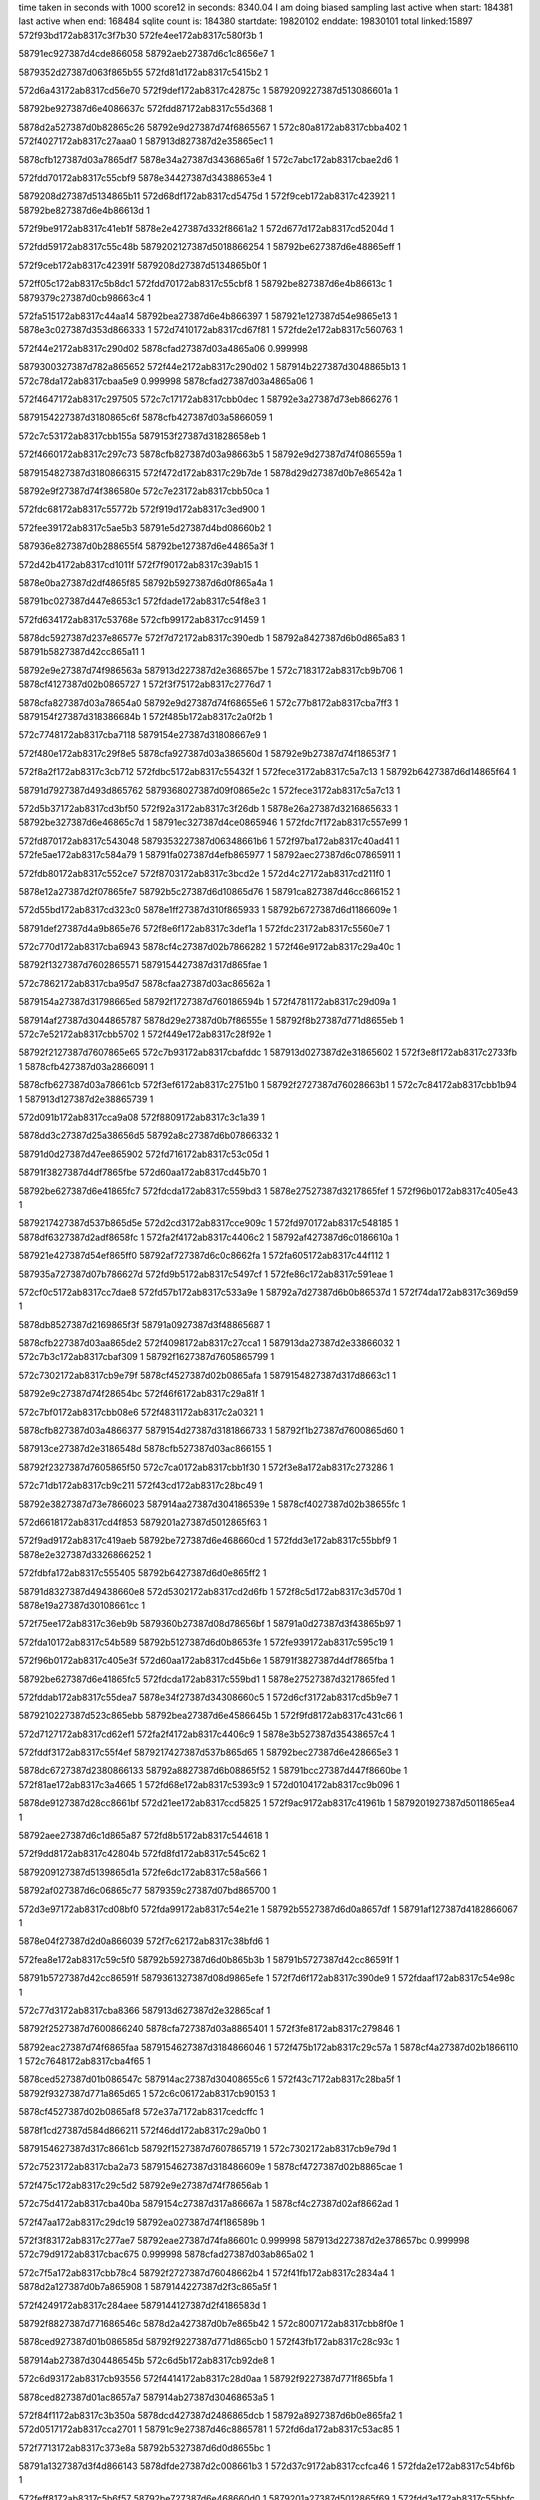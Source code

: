 time taken in seconds with 1000 score12 in seconds: 8340.04
I am doing biased sampling
last active when start: 184381
last active when end: 168484
sqlite count is: 184380
startdate: 19820102
enddate: 19830101
total linked:15897
572f93bd172ab8317c3f7b30
572fe4ee172ab8317c580f3b
1
 
58791ec927387d4cde866058
58792aeb27387d6c1c8656e7
1
 
5879352d27387d063f865b55
572fd81d172ab8317c5415b2
1
 
572d6a43172ab8317cd56e70
572f9def172ab8317c42875c
1
5879209227387d513086601a
1
 
58792be927387d6e4086637c
572fdd87172ab8317c55d368
1
 
5878d2a527387d0b82865c26
58792e9d27387d74f6865567
1
572c80a8172ab8317cbba402
1
572f4027172ab8317c27aaa0
1
587913d827387d2e35865ec1
1
 
5878cfb127387d03a7865df7
5878e34a27387d3436865a6f
1
572c7abc172ab8317cbae2d6
1
 
572fdd70172ab8317c55cbf9
5878e34427387d34388653e4
1
 
5879208d27387d5134865b11
572d68df172ab8317cd5475d
1
572f9ceb172ab8317c423921
1
58792be827387d6e4b86613d
1
 
572f9be9172ab8317c41eb1f
5878e2e427387d332f8661a2
1
572d677d172ab8317cd5204d
1
 
572fdd59172ab8317c55c48b
5879202127387d5018866254
1
58792be627387d6e48865eff
1
 
572f9ceb172ab8317c42391f
5879208d27387d5134865b0f
1
 
572ff05c172ab8317c5b8dc1
572fdd70172ab8317c55cbf8
1
58792be827387d6e4b86613c
1
5879379c27387d0cb98663c4
1
 
572fa515172ab8317c44aa14
58792bea27387d6e4b866397
1
587921e127387d54e9865e13
1
5878e3c027387d353d866333
1
572d7410172ab8317cd67f81
1
572fde2e172ab8317c560763
1
 
572f44e2172ab8317c290d02
5878cfad27387d03a4865a06
0.999998
 
5879300327387d782a865652
572f44e2172ab8317c290d02
1
587914b227387d3048865b13
1
572c78da172ab8317cbaa5e9
0.999998
5878cfad27387d03a4865a06
1
 
572f4647172ab8317c297505
572c7c17172ab8317cbb0dec
1
58792e3a27387d73eb866276
1
 
5879154227387d3180865c6f
5878cfb427387d03a5866059
1
 
572c7c53172ab8317cbb155a
5879153f27387d31828658eb
1
 
572f4660172ab8317c297c73
5878cfb827387d03a98663b5
1
58792e9d27387d74f086559a
1
 
5879154827387d3180866315
572f472d172ab8317c29b7de
1
5878d29d27387d0b7e86542a
1
 
58792e9f27387d74f386580e
572c7e23172ab8317cbb50ca
1
 
572fdc68172ab8317c55772b
572f919d172ab8317c3ed900
1
 
572fee39172ab8317c5ae5b3
58791e5d27387d4bd08660b2
1
 
587936e827387d0b288655f4
58792be127387d6e44865a3f
1
 
572d42b4172ab8317cd1011f
572f7f90172ab8317c39ab15
1
 
5878e0ba27387d2df4865f85
58792b5927387d6d0f865a4a
1
 
58791bc027387d447e8653c1
572fdade172ab8317c54f8e3
1
 
572fd634172ab8317c53768e
572cfb99172ab8317cc91459
1
 
5878dc5927387d237e86577e
572f7d72172ab8317c390edb
1
58792a8427387d6b0d865a83
1
58791b5827387d42cc865a11
1
 
58792e9e27387d74f986563a
587913d227387d2e368657be
1
572c7183172ab8317cb9b706
1
5878cf4127387d02b0865727
1
572f3f75172ab8317c2776d7
1
 
5878cfa827387d03a78654a0
58792e9d27387d74f68655e6
1
572c77b8172ab8317cba7ff3
1
5879154f27387d318386684b
1
572f485b172ab8317c2a0f2b
1
 
572c7748172ab8317cba7118
5879154e27387d31808667e9
1
 
572f480e172ab8317c29f8e5
5878cfa927387d03a386560d
1
58792e9b27387d74f18653f7
1
 
572f8a2f172ab8317c3cb712
572fdbc5172ab8317c55432f
1
572fece3172ab8317c5a7c13
1
58792b6427387d6d14865f64
1
 
58791d7927387d493d865762
5879368027387d09f0865e2c
1
572fece3172ab8317c5a7c13
1
 
572d5b37172ab8317cd3bf50
572f92a3172ab8317c3f26db
1
5878e26a27387d3216865633
1
58792be327387d6e46865c7d
1
58791ec327387d4ce0865946
1
572fdc7f172ab8317c557e99
1
 
572fd870172ab8317c543048
5879353227387d06348661b6
1
572f97ba172ab8317c40ad41
1
572fe5ae172ab8317c584a79
1
58791fa027387d4efb865977
1
58792aec27387d6c07865911
1
 
572fdb80172ab8317c552ce7
572f8703172ab8317c3bcd2e
1
572d4c27172ab8317cd211f0
1
 
5878e12a27387d2f07865fe7
58792b5c27387d6d10865d76
1
58791ca827387d46cc866152
1
 
572d55bd172ab8317cd323c0
5878e1ff27387d310f865933
1
58792b6727387d6d1186609e
1
 
58791def27387d4a9b865e76
572f8e6f172ab8317c3def1a
1
572fdc23172ab8317c5560e7
1
 
572c770d172ab8317cba6943
5878cf4c27387d02b7866282
1
572f46e9172ab8317c29a40c
1
 
58792f1327387d7602865571
5879154427387d317d865fae
1
 
572c7862172ab8317cba95d7
5878cfaa27387d03ac86562a
1
 
5879154a27387d31798665ed
58792f1727387d760186594b
1
572f4781172ab8317c29d09a
1
 
587914af27387d3044865787
5878d29e27387d0b7f86555e
1
58792f8b27387d771d8655eb
1
572c7e52172ab8317cbb5702
1
572f449e172ab8317c28f92e
1
 
58792f2127387d7607865e65
572c7b93172ab8317cbafddc
1
587913d027387d2e31865602
1
572f3e8f172ab8317c2733fb
1
5878cfb427387d03a2866091
1
 
5878cfb627387d03a78661cb
572f3ef6172ab8317c2751b0
1
58792f2727387d76028663b1
1
572c7c84172ab8317cbb1b94
1
587913d127387d2e38865739
1
 
572d091b172ab8317cca9a08
572f8809172ab8317c3c1a39
1
 
5878dd3c27387d25a38656d5
58792a8c27387d6b07866332
1
 
58791d0d27387d47ee865902
572fd716172ab8317c53c05d
1
 
58791f3827387d4df7865fbe
572d60aa172ab8317cd45b70
1
 
58792be627387d6e41865fc7
572fdcda172ab8317c559bd3
1
5878e27527387d3217865fef
1
572f96b0172ab8317c405e43
1
 
5879217427387d537b865d5e
572d2cd3172ab8317cce909c
1
572fd970172ab8317c548185
1
5878df6327387d2adf8658fc
1
572fa2f4172ab8317c4406c2
1
58792af427387d6c0186610a
1
 
587921e427387d54ef865ff0
58792af727387d6c0c8662fa
1
572fa605172ab8317c44f112
1
 
587935a727387d07b786627d
572fd9b5172ab8317c5497cf
1
572fe86c172ab8317c591eae
1
 
572cf0c5172ab8317cc7dae8
572fd57b172ab8317c533a9e
1
58792a7d27387d6b0b86537d
1
572f74da172ab8317c369d59
1
 
5878db8527387d2169865f3f
58791a0927387d3f48865687
1
 
5878cfb227387d03aa865de2
572f4098172ab8317c27cca1
1
587913da27387d2e33866032
1
572c7b3c172ab8317cbaf309
1
58792f1627387d7605865799
1
 
572c7302172ab8317cb9e79f
5878cf4527387d02b0865afa
1
5879154827387d317d8663c1
1
 
58792e9c27387d74f28654bc
572f46f6172ab8317c29a81f
1
 
572c7bf0172ab8317cbb08e6
572f4831172ab8317c2a0321
1
 
5878cfb827387d03a4866377
5879154d27387d3181866733
1
58792f1b27387d7600865d60
1
 
587913ce27387d2e3186548d
5878cfb527387d03ac866155
1
 
58792f2327387d7605865f50
572c7ca0172ab8317cbb1f30
1
572f3e8a172ab8317c273286
1
 
572c71db172ab8317cb9c211
572f43cd172ab8317c28bc49
1
 
58792e3827387d73e7866023
587914aa27387d304186539e
1
5878cf4027387d02b38655fc
1
 
572d6618172ab8317cd4f853
5879201a27387d5012865f63
1
 
572f9ad9172ab8317c419aeb
58792be727387d6e468660cd
1
572fdd3e172ab8317c55bbf9
1
5878e2e327387d3326866252
1
 
572fdbfa172ab8317c555405
58792b6427387d6d0e865ff2
1
 
58791d8327387d49438660e8
572d5302172ab8317cd2d6fb
1
572f8c5d172ab8317c3d570d
1
5878e19a27387d30108661cc
1
 
572f75ee172ab8317c36eb9b
5879360b27387d08d78656bf
1
58791a0d27387d3f43865b97
1
 
572fda10172ab8317c54b589
58792b5127387d6d0b8653fe
1
572fe939172ab8317c595c19
1
 
572f96b0172ab8317c405e3f
572d60aa172ab8317cd45b6e
1
58791f3827387d4df7865fba
1
 
58792be627387d6e41865fc5
572fdcda172ab8317c559bd1
1
5878e27527387d3217865fed
1
 
572fddab172ab8317c55dea7
5878e34f27387d34308660c5
1
572d6cf3172ab8317cd5b9e7
1
 
5879210227387d523c865ebb
58792bea27387d6e4586645b
1
572f9fd8172ab8317c431c66
1
 
572d7127172ab8317cd62ef1
572fa2f4172ab8317c4406c9
1
5878e3b527387d35438657c4
1
 
572fddf3172ab8317c55f4ef
5879217427387d537b865d65
1
58792bec27387d6e428665e3
1
 
5878dc6727387d2380866133
58792a8827387d6b08865f52
1
58791bcc27387d447f8660be
1
572f81ae172ab8317c3a4665
1
572fd68e172ab8317c5393c9
1
572d0104172ab8317cc9b096
1
 
5878de9127387d28cc8661bf
572d21ee172ab8317ccd5825
1
572f9ac9172ab8317c41961b
1
5879201927387d5011865ea4
1
 
58792aee27387d6c1d865a87
572fd8b5172ab8317c544618
1
 
572f9dd8172ab8317c42804b
572fd8fd172ab8317c545c62
1
 
5879209127387d5139865d1a
572fe6dc172ab8317c58a566
1
 
58792af027387d6c06865c77
5879359c27387d07bd865700
1
 
572d3e97172ab8317cd08bf0
572fda99172ab8317c54e21e
1
58792b5527387d6d0a8657df
1
58791af127387d4182866067
1
 
5878e04f27387d2d0a866039
572f7c62172ab8317c38bfd6
1
 
572fea8e172ab8317c59c5f0
58792b5927387d6d0b865b3b
1
58791b5727387d42cc86591f
1
 
58791b5727387d42cc86591f
5879361327387d08d9865efe
1
572f7d6f172ab8317c390de9
1
572fdaaf172ab8317c54e98c
1
 
572c77d3172ab8317cba8366
587913d627387d2e32865caf
1
 
58792f2527387d7600866240
5878cfa727387d03a8865401
1
572f3fe8172ab8317c279846
1
 
58792eac27387d74f6865faa
5879154627387d3184866046
1
572f475b172ab8317c29c57a
1
5878cf4a27387d02b1866110
1
572c7648172ab8317cba4f65
1
 
5878ced527387d01b086547c
587914ac27387d30408655c6
1
572f43c7172ab8317c28ba5f
1
58792f9327387d771a865d65
1
572c6c06172ab8317cb90153
1
 
5878cf4527387d02b0865af8
572e37a7172ab8317cedcffc
1
 
5878f1cd27387d584d866211
572f46dd172ab8317c29a0b0
1
 
5879154627387d317c8661cb
58792f1527387d7607865719
1
572c7302172ab8317cb9e79d
1
 
572c7523172ab8317cba2a73
5879154627387d318486609e
1
5878cf4727387d02b8865cae
1
 
572f475c172ab8317c29c5d2
58792e9e27387d74f78656ab
1
 
572c75d4172ab8317cba40ba
5879154c27387d317a86667a
1
5878cf4c27387d02af8662ad
1
 
572f47aa172ab8317c29dc19
58792ea027387d74f186589b
1
 
572f3f83172ab8317c277ae7
58792eae27387d74fa86601c
0.999998
587913d227387d2e378657bc
0.999998
572c79d9172ab8317cbac675
0.999998
5878cfad27387d03ab865a02
1
 
572c7f5a172ab8317cbb78c4
58792f2727387d76048662b4
1
572f41fb172ab8317c2834a4
1
5878d2a127387d0b7a865908
1
5879144227387d2f3c865a5f
1
 
572f4249172ab8317c284aee
5879144127387d2f4186583d
1
 
58792f8827387d771686546c
5878d2a427387d0b7e865b42
1
572c8007172ab8317cbb8f0e
1
 
5878ced927387d01b086585d
58792f9227387d771d865cb0
1
572f43fb172ab8317c28c93c
1
 
587914ab27387d304486545b
572c6d5b172ab8317cb92de8
1
 
572c6d93172ab8317cb93556
572f4414172ab8317c28d0aa
1
58792f9227387d771f865bfa
1
 
5878ced827387d01ac8657a7
587914ab27387d30468653a5
1
 
572f84f1172ab8317c3b350a
5878dcd427387d2486865dcb
1
58792a8927387d6b0e865fa2
1
572d0517172ab8317cca2701
1
58791c9e27387d46c8865781
1
572fd6da172ab8317c53ac85
1
 
572f7713172ab8317c373e8a
58792b5327387d6d0d8655bc
1
 
58791a1327387d3f4d866143
5878dfde27387d2c008661b3
1
572d37c9172ab8317ccfca46
1
572fda2e172ab8317c54bf6b
1
 
572feff8172ab8317c5b6f57
58792be727387d6e468660d0
1
5879201a27387d5012865f69
1
572fdd3e172ab8317c55bbfc
1
 
587936f227387d0b27866189
572f9ad9172ab8317c419af1
1
 
572f96bf172ab8317c4062fc
58792be827387d6e41866239
1
572fdce2172ab8317c559e45
1
572d60b6172ab8317cd45d26
1
58791f3927387d4df5866066
1
5878e27627387d32178661a5
1
 
572fde2a172ab8317c56063e
58792bef27387d6e488667a2
1
587921df27387d54e9865bd4
1
572ff1f4172ab8317c5c0711
1
587937a527387d0cc1866b97
1
572fa50e172ab8317c44a7d5
1
 
572d4414172ab8317cd1299d
5878e0be27387d2df286636a
1
572f80b0172ab8317c39fd1d
1
 
572fdafb172ab8317c55024a
58792b5a27387d6d11865b8d
1
58791bc727387d447a865c97
1
 
572f8601172ab8317c3b8322
58791ca227387d46c4865c67
1
58792a8927387d6b12865eef
1
 
587934b527387d050c8658a6
572fe268172ab8317c574965
1
572fd6f0172ab8317c53b3f6
1
 
572d2b86172ab8317cce6b8d
5879216e27387d5368865918
1
58792af027387d6c1c865c15
1
 
572fa1fc172ab8317c43bd5b
5878df5f27387d2ae2865475
1
572fd961172ab8317c547c90
1
 
5878ced627387d01b48655d6
58792eaa27387d74f4865d83
1
 
587914ac27387d303f86567c
572f43bc172ab8317c28b703
1
572c6c90172ab8317cb912f5
1
 
5878cf4627387d02b4865c17
572c74fd172ab8317cba25ca
1
 
58792f8827387d7715865388
5879154527387d3183865f35
1
572f476a172ab8317c29c9e2
1
 
572f4393172ab8317c28ab2e
5879153b27387d317d86560e
1
5879300827387d7821865b02
1
572f48a9172ab8317c2a250d
1
 
5878f1cd27387d584d8661d9
572e37a5172ab8317cedcfc4
1
 
5879144b27387d2f41866303
5878cfaa27387d03ab8656a9
1
572c7847172ab8317cba9244
1
 
572c7a2a172ab8317cbad0a8
5878cfaf27387d03a3865c11
1
 
572f3fc4172ab8317c278dd4
58792f9827387d771a865fac
1
587913d727387d2e2f865e73
1
 
572c7bcd172ab8317cbb04aa
572f4074172ab8317c27c1d6
1
 
5878cfb727387d03a386634d
587913db27387d2e3086619d
1
5879300327387d78258656b0
1
 
572c6e57172ab8317cb94e66
5878cedc27387d01a9865c5d
1
 
572f443c172ab8317c28dc2a
58792eae27387d74f1866215
1
587914ae27387d3048865701
1
 
5879144527387d2f3d865d32
572f42ae172ab8317c28684f
1
572c7f1d172ab8317cbb7127
1
5878d2a427387d0b78865b73
1
58792f9e27387d7719866379
1
 
572c6e79172ab8317cb952df
572f455d172ab8317c2930e9
1
5878cedd27387d01aa865cc4
1
 
58792e9e27387d74f3865638
587914b527387d3045865e6a
1
 
572f9091172ab8317c3e8a42
58791e5a27387d4bc8865f37
1
572d5875172ab8317cd37165
1
 
58792b6a27387d6d158662f6
572fdc51172ab8317c556f75
1
5878e20727387d310a8661b7
1
 
572f92a1172ab8317c3f264a
572d5b35172ab8317cd3bf20
1
58792be327387d6e46865c33
1
5878e26a27387d3216865603
1
 
572fdc7e172ab8317c557e4f
58791ec327387d4ce08658b5
1
 
5879209127387d5139865d7a
5878e34727387d343686580a
1
572f9dd9172ab8317c4280ab
1
572d6a2e172ab8317cd56c0b
1
 
58792be727387d6e4a866012
572fdd7d172ab8317c55cffe
1
 
572f7b4e172ab8317c38722d
572cf8e3172ab8317cc8c593
1
5878dbf527387d226c866234
1
58791aea27387d417b865bf0
1
58792a8127387d6b0a865791
1
572fd605172ab8317c536766
1
 
572d33a0172ab8317ccf53c8
58792af627387d6c188661c3
1
572f73c5172ab8317c364f91
1
572fd9e4172ab8317c54a6e0
1
 
5878dfd527387d2bec865900
587919a427387d3e12865e1c
1
 
572f3fa0172ab8317c2783ab
587913d227387d2e3986585c
1
572c79e3172ab8317cbac799
1
5878cfaf27387d03ab865b26
1
5879300027387d7823865387
1
 
572f3fd4172ab8317c279287
5879300327387d782686562d
1
5878cfb027387d03a4865dcc
1
587913d827387d2e30865f14
1
572c7a59172ab8317cbad675
1
 
572c7ce6172ab8317cbb282f
58792e3727387d73e2866062
1
 
572f40e7172ab8317c27e441
587913dd27387d2e38866378
1
5878cfb627387d03ab866230
1
 
572c80bc172ab8317cbba67d
572f429b172ab8317c28628f
1
 
58792ea127387d74f886586e
5878d2a727387d0b77865ea1
1
5879144727387d2f3b865f96
1
 
572f46e2172ab8317c29a207
5879154827387d317c866322
1
572c73be172ab8317cb9ff09
1
58792f8a27387d7717865662
1
5878cf4427387d02b68659f8
1
 
58791ae627387d417f86571f
572f7a3e172ab8317c38242a
1
 
5879360e27387d08da865a30
572fe9fb172ab8317c599878
1
58792b5427387d6d12865568
1
572fda6b172ab8317c54d371
1
 
572ff18f172ab8317c5be807
587937a627387d0cbe866dee
1
572fddf4172ab8317c55f51e
1
572fa2f5172ab8317c440725
1
 
58792bec27387d6e42866612
5879217427387d537b865dc1
1
572fa2f5172ab8317c440725
1
 
572cfb97172ab8317cc9141c
58792a8427387d6b0d865a35
1
572fd633172ab8317c537640
1
 
572f7d70172ab8317c390e43
58791b5827387d42cc865979
1
5878dc5927387d237e865741
1
 
572fa2f5172ab8317c440726
572fd971172ab8317c5481b8
1
 
587935a227387d07b6865deb
572fe7d8172ab8317c58f172
1
5879217427387d537b865dc2
1
58792af427387d6c0186613d
1
 
572f73c5172ab8317c364f8d
58792af627387d6c188661c1
1
587919a427387d3e12865e18
1
572fd9e4172ab8317c54a6de
1
 
5878dfd527387d2bec8658fe
572d33a0172ab8317ccf53c6
1
 
572d3bc8172ab8317cd03dd9
572fda6b172ab8317c54d372
1
572f7a3e172ab8317c38242c
1
58791ae627387d417f865721
1
58792b5427387d6d12865569
1
5878e04c27387d2d02865f65
1
 
5878ced827387d01ae86579a
572c6dd1172ab8317cb93d6d
1
 
58792eab27387d74fa865d66
572f4548172ab8317c292a6c
1
587914b327387d3044865bff
1
 
572f3f39172ab8317c276537
587913d427387d2e31865a78
1
572c76c0172ab8317cba5f1a
1
 
5878cf4a27387d02b586607d
58792f8b27387d771e865615
1
 
587913da27387d2e338660cc
572c79de172ab8317cbac71e
1
572f409a172ab8317c27cd3b
1
58792f9227387d7720865c69
1
5878cfae27387d03ab865aab
1
 
5879153f27387d3182865959
572c7297172ab8317cb9d9e6
1
572f4662172ab8317c297ce1
1
 
58792f2527387d7602866202
5878cf4327387d02ad865977
1
 
5878cf4427387d02b68659f6
572f46e2172ab8317c29a205
1
 
58792f8a27387d7717865660
572c73be172ab8317cb9ff07
1
5879154827387d317c866320
1
 
572c752d172ab8317cba2b95
5879154827387d31798663e6
1
572f477a172ab8317c29ce93
1
 
5878cf4827387d02b8865dd0
58792f8e27387d7716865a40
1
 
587a46b727387d602386565d
587a4a3d27387d699d865b60
0.999947
 
58792be227387d6e48865b47
572fdc9b172ab8317c5587c3
1
572fee9d172ab8317c5b04b0
1
 
587936e927387d0b2286587a
572f93b5172ab8317c3f787e
1
58791eca27387d4cdc8661b7
1
 
572d3ea4172ab8317cd08d91
58792b5727387d6d0a865a18
1
572fdaa0172ab8317c54e457
1
5878e05027387d2d0a8661da
1
 
572f7c70172ab8317c38c42f
58791af127387d41838660af
1
 
572f99d3172ab8317c414c71
572d64b9172ab8317cd4d184
1
572fdd27172ab8317c55b453
1
5879201127387d501786560a
1
 
58792be527387d6e42865e57
5878e2de27387d3329865c0b
1
 
572d6617172ab8317cd4f82c
5878e2e327387d332686622b
1
572fdd3e172ab8317c55bbc0
1
 
58792be727387d6e46866094
572f9ad8172ab8317c419a7b
1
5879201927387d5012865ef3
1
 
572fd57c172ab8317c533ad4
5879343e27387d03c4865604
1
58791a0927387d3f488656f0
1
58792a7d27387d6b0b8653b3
1
572f74db172ab8317c369dc2
1
572fdf4b172ab8317c5656e3
1
 
572fdd37172ab8317c55b9b8
58792be527387d6e46865e8c
1
 
572feff6172ab8317c5b6eac
572f9acb172ab8317c41967e
1
5879201927387d5011865f07
1
587936f127387d0b278660de
1
 
572d6a2e172ab8317cd56c0d
572f9dd9172ab8317c4280af
1
 
5879209127387d5139865d7e
5878e34727387d343686580c
1
58792be727387d6e4a866014
1
572fdd7d172ab8317c55d000
1
 
58792a8427387d6b0f865982
572cfcf4172ab8317cc93b70
1
572fd649172ab8317c537db1
1
572f7e7d172ab8317c395c6d
1
58791b5d27387d42dc865e71
1
5878dc5c27387d237c8659f3
1
 
58792ae827387d6c18865434
572f92a1172ab8317c3f264d
1
58791ec327387d4ce08658b8
1
 
5879352c27387d063b865b44
572fe4b8172ab8317c57fee6
1
58791ec327387d4ce08658b8
1
572fd7fc172ab8317c540adb
1
 
572c78a9172ab8317cba9f15
587913d127387d2e398656e5
1
5878cfae27387d03a2865b56
1
5879300127387d78258654b2
1
572f3f03172ab8317c27556e
1
 
572c7ff6172ab8317cbb8cd5
5879144127387d2f408658a1
1
572f422e172ab8317c28432e
1
58792ea427387d74f2865c3d
1
5878d2a227387d0b7e865909
1
 
572f3ee9172ab8317c274e01
587913ce27387d2e3886538a
1
5878cfab27387d03ab8657c9
1
5879300227387d7823865569
1
572c79c7172ab8317cbac43c
1
 
587913d127387d2e398656e6
572c7a3d172ab8317cbad318
1
 
5879300127387d78258654b3
572f3f03172ab8317c27556f
1
5878cfb127387d03a3865e81
1
 
572c6cee172ab8317cb91fb7
572f4593172ab8317c2940b8
1
587914b527387d3049865df1
1
 
5878ceda27387d01a9865a74
572f48a4172ab8317c2a23c4
1
 
5879153a27387d317d8654c5
58792eb127387d74f3866367
1
 
572c807e172ab8317cbb9e94
5879144a27387d2f3c866204
1
58792e3b27387d73ea866372
1
 
572f434a172ab8317c2895d5
5878d2a427387d0b81865bbc
1
 
572c8131172ab8317cbbb4df
58792e9d27387d74f386552b
1
 
572f4397172ab8317c28ac20
5879144827387d2f42865fe3
1
5878d2a627387d0b7b865df7
1
 
5878cedc27387d01b4865c31
572c6eef172ab8317cb96294
1
58792eb127387d74f3866366
1
587914b527387d3049865df0
1
572f4593172ab8317c2940b7
1
 
572c7342172ab8317cb9efb4
58792f1c27387d75ff865e0a
1
 
572f4777172ab8317c29cdd9
5878cf4527387d02b2865aeb
1
5879154927387d318386632c
1
 
572fa0ef172ab8317c436ecf
572d2a22172ab8317cce442d
1
572fd949172ab8317c5474e3
1
 
5878deff27387d29f08661f0
58792af027387d6c18865c8c
1
5879210627387d5248865fd0
1
572fd949172ab8317c5474e3
1
 
572fa1fb172ab8317c43bce1
58792af027387d6c1c865bd6
1
572d2b85172ab8317cce6b64
1
5878df5f27387d2ae286544c
1
 
5879216e27387d536886589e
572fd960172ab8317c547c51
1
 
572f74e8172ab8317c36a1ae
58792af727387d6c1c866312
1
572d350b172ab8317ccf7c3a
1
58791a0927387d3f498656cb
1
 
5878dfd827387d2be9865cd9
572fda00172ab8317c54b053
1
 
5878db8827387d216786634e
572fd599172ab8317c534447
1
572cf22c172ab8317cc80399
1
 
58791a0d27387d3f45865bd8
58792a7f27387d6b0d865502
1
572f75fc172ab8317c36efed
1
 
572fd639172ab8317c537849
58792a8227387d6b0e86582c
1
 
5878dc5727387d237f8654a4
572f7d7d172ab8317c39123c
1
 
58791b5827387d42cd865961
572cfba4172ab8317cc91591
1
 
572f8600172ab8317c3b82a8
58792a8927387d6b12865eb1
1
58791ca227387d46c4865bed
1
572d066b172ab8317cca4ddb
1
 
5878dcd627387d248586600c
572fd6ef172ab8317c53b3b8
1
 
58791e5c27387d4bcf866007
572fee3b172ab8317c5ae639
1
572fdc6d172ab8317c5578ea
1
 
587936e827387d0b2886567a
572f91a8172ab8317c3edc66
1
58792be327387d6e44865bfe
1
 
572f8a3b172ab8317c3cba73
572fe330172ab8317c578613
1
 
58791d7827387d49408656b2
572fd74a172ab8317c53d172
1
 
587934bf27387d04fd866077
58792a8927387d6b0c865fed
1
 
572d37c7172ab8317ccfca18
58791a1327387d3f4d8660d3
1
572fda2e172ab8317c54bf32
1
58792b5327387d6d0d865583
1
 
572f7711172ab8317c373e1a
5878dfde27387d2c00866185
1
 
572c6cd6172ab8317cb91c94
587913ce27387d2e368653cd
1
58792f2127387d75fd86601f
1
 
572f3ece172ab8317c274620
5878cedb27387d01a8865b63
1
 
5878cedb27387d01aa865aad
572c6d0f172ab8317cb92402
1
572f3ee8172ab8317c274d8d
1
58792f2627387d75fe86637b
1
587913d127387d2e37865728
1
 
572f3f4d172ab8317c276b45
5878ced827387d01b18657d5
1
 
58792f2427387d76068660a3
587913d227387d2e33865862
1
572c6df4172ab8317cb941ba
1
 
5878ceda27387d01b28659f8
587913ce27387d2e34865485
1
572c6d48172ab8317cb92b71
1
 
58792f1c27387d7607865cc4
572f3eb4172ab8317c273eb4
1
 
572f3f1b172ab8317c275c6a
5878cedf27387d01a7865f44
1
 
587913d327387d2e2f8659cf
572c6e2f172ab8317cb94929
1
58792f2527387d7602866210
1
 
5879154227387d3181865d2a
572f465c172ab8317c297b39
1
 
58792f8c27387d771b8656d6
5878cf4427387d02b78659f5
1
572c73de172ab8317cba0318
1
 
572c7719172ab8317cba6ad6
5879144727387d2f42865eb5
1
5878cfa727387d03a28653dd
1
 
572f42f9172ab8317c287e2c
5879300827387d7823865ad0
1
 
58792ea227387d74f6865931
572c7c19172ab8317cbb0e4a
1
572f452a172ab8317c2921a0
1
5878cfb427387d03a58660b7
1
587914b527387d3041865f69
1
 
572f3f68172ab8317c277325
5879300627387d78208659fd
1
587913d227387d2e3586581e
1
 
5878cfb027387d03a6865dcb
572c7a7a172ab8317cbada86
1
 
58791aea27387d417c865bd2
572fea2e172ab8317c59a81c
1
 
5879361127387d08d3865da1
572f7b5a172ab8317c387620
1
58792b5527387d6d148656b9
1
572fda89172ab8317c54dce6
1
 
572f9fd0172ab8317c431a04
572fdda7172ab8317c55dd74
1
5879210027387d523c865c59
1
572ff0ef172ab8317c5bb9fe
1
5879379a27387d0cc5866146
1
58792be927387d6e45866328
1
 
5878de1927387d27b88657e5
572d183b172ab8317ccc4606
1
572f93a0172ab8317c3f71d1
1
572fd80e172ab8317c5410e7
1
58792aea27387d6c1b86562e
1
58791ec927387d4ce6865f1b
1
 
572fd80e172ab8317c5410e3
58791ec927387d4ce6865f13
1
58792aea27387d6c1b86562a
1
5879352c27387d063f8659ee
1
 
572fe4ea172ab8317c580dd4
572f93a0172ab8317c3f71c9
1
 
5879361727387d08d986638d
58791bc827387d4478865d94
1
572feb21172ab8317c59f329
1
58792b5627387d6d118657e6
1
572f8098172ab8317c39f5f8
1
572fdaf0172ab8317c54fea3
1
 
572f4312172ab8317c288598
572c7750172ab8317cba7242
1
5878cfaa27387d03a3865737
1
 
5879300727387d7825865a18
5879144927387d2f3886620f
1
 
572c7775172ab8317cba770e
5878cfa727387d03a58653df
1
572f4485172ab8317c28f1b4
1
 
5879300627387d7821865a02
587914af27387d3042865831
1
 
5878d2a827387d0b7d865f6e
572f3f5b172ab8317c276f5b
1
587913d227387d2e34865866
1
572c81b7172ab8317cbbc562
1
 
5879300127387d7828865401
587913d227387d2e34865866
1
5878d2a827387d0b7d865f6e
1
 
572c8019172ab8317cbb9161
5879154b27387d3183866517
1
 
58792eaf27387d74f986614f
5878d2a127387d0b7f865891
1
572f4850172ab8317c2a0bf7
1
 
572c7094172ab8317cb9983f
572f4186172ab8317c2812d0
1
 
58792f8c27387d771c8656da
5878cee127387d01ac866104
1
5879143d27387d2f40865509
1
 
572d3933172ab8317ccff36d
5878e04427387d2d08865609
1
572f7836172ab8317c37922d
1
58791a7b27387d4066865b79
1
 
572fda4e172ab8317c54c9b0
58792b5227387d6d108653cb
1
572f7836172ab8317c37922d
1
 
572f90b2172ab8317c3e943b
58792be327387d6e42865cd2
1
 
572fdc60172ab8317c55748e
572fee0c172ab8317c5ad7d1
1
 
587936e627387d0b23865445
58791e5827387d4bca865cfd
1
 
58792a8327387d6b0d8658d5
572f7d67172ab8317c390b99
1
5878dc5827387d237e865644
1
58791b5927387d42c8865ae0
1
572fd62f172ab8317c5374e0
1
572cfb8f172ab8317cc9131f
1
 
572fa520172ab8317c44ad68
572fde33172ab8317c560915
1
 
58792bec27387d6e4b866549
587937a527387d0cc1866c6b
1
587921e127387d54ea865d56
1
572ff1f7172ab8317c5c07e5
1
 
572d586c172ab8317cd3706f
58791e5827387d4bc8865c8f
1
58792b6927387d6d15866196
1
572f9088172ab8317c3e879a
1
 
5878e20627387d310a8660c1
572fdc4c172ab8317c556e15
1
 
5878e04427387d2d07865574
572d390a172ab8317ccfeec7
1
58791a7a27387d4062865b0a
1
 
58792b5327387d6d0e865575
572f780c172ab8317c37858b
1
572fda3a172ab8317c54c336
1
 
5878dccf27387d24898658e5
572f83c8172ab8317c3adfed
1
 
58791c3627387d45bd865bbb
572fd6b8172ab8317c53a173
1
 
58792a8627387d6b0c865cb4
572d03ae172ab8317cc9fd82
1
 
572d0501172ab8317cca2471
58791c9b27387d46c7865471
1
572fd6cf172ab8317c53a8e1
1
58792a8627387d6b0e865bfe
1
 
572f84d9172ab8317c3b2de9
5878dcd527387d2487865f4c
1
 
572f97b0172ab8317c40aa01
58792aef27387d6c06865b79
1
58791fa127387d4efa865a48
1
572d1dc0172ab8317ccce2bb
1
 
572fd86b172ab8317c542e9e
5878de8627387d28d386560f
1
 
572f73bc172ab8317c364cd6
572fe8d3172ab8317c593d1e
1
572fd9df172ab8317c54a57d
1
 
5879360827387d08d086543b
58792af427387d6c18866060
1
572fd9df172ab8317c54a57d
1
587919a527387d3e11865f72
1
 
572f85ea172ab8317c3b7c02
572fdb65172ab8317c5523cb
1
58792b5b27387d6d0e865c7e
1
572d4ac1172ab8317cd1e990
1
58791ca327387d46c2865d69
1
5878e12827387d2efb866031
1
 
572c7a86172ab8317cbadc0e
5879143f27387d2f3786579c
1
5878cfb327387d03a6865f53
1
572f41aa172ab8317c281d87
1
5879300527387d782286592b
1
 
572f43f7172ab8317c28c869
572c7fc6172ab8317cbb86f0
1
5878d2a527387d0b7b865d2c
1
 
587914ab27387d3044865388
58792ea327387d74f6865ae8
1
 
572c7309172ab8317cb9e86d
5878cf4127387d02b18657b6
1
 
587913d127387d2e30865732
58792f8a27387d771c8654a2
1
572f3e85172ab8317c273119
1
 
587914b927387d30448661ce
572c6d8e172ab8317cb934a6
1
 
58792f1327387d76048654d2
572f45f6172ab8317c295d01
1
5878cedb27387d01b4865b09
1
 
572f468d172ab8317c298995
5879154127387d3183865b1b
1
58792f1727387d76038658ac
1
572c6ee4172ab8317cb9613a
1
5878cedf27387d01b2865ee9
1
 
5878cee227387d01b28661b8
572f489d172ab8317c2a21bf
1
 
5878f1cc27387d5850866120
58792e9f27387d74f68657ad
1
 
5879144227387d2f3b865a53
572f41ec172ab8317c283086
1
572c7056172ab8317cb990cf
1
5879153e27387d317c865839
1
572e37cd172ab8317cedd495
1
 
58792f8d27387d771b865881
5878cf4927387d02ae865fa1
1
572f3f1f172ab8317c275da9
1
587913d427387d2e2f865b0e
1
572c7472172ab8317cba14fa
1
 
58792f8d27387d771d8657cb
572c74b1172ab8317cba1c67
1
572f3f38172ab8317c276517
1
5878cf4827387d02b1865eea
1
587913d427387d2e31865a58
1
 
5878cfad27387d03a3865a4e
587913dc27387d2e3886629d
1
572f40e4172ab8317c27e366
1
 
5879300027387d78228653ea
572c78be172ab8317cbaa21f
1
 
572c7c70172ab8317cbb18fe
572f4298172ab8317c2861b3
1
 
5878cfb827387d03a8866347
5879144727387d2f3b865eba
1
58792e3927387d73e78661fe
1
 
5878d2a227387d0b80865978
572c8047172ab8317cbb974c
1
 
58791d1327387d47ed865fef
572f893b172ab8317c3c727a
1
 
58792b5c27387d6d14865cc3
5879367e27387d09ed865c46
1
572fecb5172ab8317c5a6dfa
1
572fdbbc172ab8317c55408e
1
 
572f8c6f172ab8317c3d5c9a
58792a8b27387d6b12866191
1
572d0ec9172ab8317ccb39fd
1
 
58791d8427387d4942866264
572fd782172ab8317c53e35e
1
5878dda727387d26a1865429
1
 
58791dee27387d4a92865faf
572f8e8f172ab8317c3df875
1
572fd7af172ab8317c53f239
1
5878ddad27387d26b88658dc
1
 
58792ae727387d6c028653fe
572d1195172ab8317ccb87e2
1
 
572fd7c7172ab8317c53f9a7
58791e5227387d4bcf865442
1
572f8fa1172ab8317c3e465f
1
 
5878ddb227387d26aa865f66
58792aea27387d6c0586575a
1
572d12f7172ab8317ccbaef4
1
 
572fa626172ab8317c44fb6a
58792af427387d6c1b866022
1
 
5878dfd027387d2be586542c
587921e627387d54f1866226
1
572d310e172ab8317ccf09d3
1
572fd9c5172ab8317c549d1b
1
 
572c6cad172ab8317cb916ec
58792f1127387d75fd86539a
1
 
587914b427387d3049865c80
5878ceda27387d01a78659cd
1
572f458f172ab8317c293f47
1
 
58792f8b27387d771b8656b9
572c7372172ab8317cb9f5c7
1
587913cf27387d2e3286552d
1
5878cf4327387d02b48658da
1
572f3e9a172ab8317c273738
1
 
587913ce27387d2e368653be
572c73eb172ab8317cba04a0
1
572f3ece172ab8317c274611
1
58792f8a27387d771f86554c
1
5878cf4627387d02b7865b7d
1
 
5878cf4827387d02ad865ed8
572c742a172ab8317cba0c0d
1
 
58792f8c27387d77158658a8
587913d127387d2e37865719
1
572f3ee8172ab8317c274d7e
1
 
5879143c27387d2f388653bb
5878cfae27387d03a5865b72
1
572c7923172ab8317cbaaf79
1
572f4112172ab8317c27f0f2
1
 
587a472427387d6145865b9d
587a4b0027387d6ba6865a26
0.99998
 
572f7a60172ab8317c382e2d
572cf7a5172ab8317cc8a20b
1
58792a8327387d6b0986594b
1
5878dbf327387d226e865f34
1
 
58791ae527387d41828654ef
572fd5fe172ab8317c53650e
1
 
572fd710172ab8317c53be36
58791ca927387d46ce86628b
1
572f8722172ab8317c3bd689
1
58792a8a27387d6b0786610b
1
572d07de172ab8317cca7686
1
5878dd3927387d259b8653db
1
 
572d72b2172ab8317cd659b9
587921d927387d54ef865454
1
5878e3bb27387d353e865df3
1
 
572fa41b172ab8317c445f45
572fde1b172ab8317c5601a3
1
58792bea27387d6e48866307
1
 
5879200f27387d50198653db
572f99e6172ab8317c415264
1
572fd8af172ab8317c5443f2
1
 
5879353427387d063e866137
58792aec27387d6c1d865861
1
572fe618172ab8317c586a82
1
 
5878def327387d29ee865604
572fd8f6172ab8317c545a3c
1
5879208d27387d5135865a4a
1
 
58792af127387d6c05865e63
572d24cf172ab8317ccda9ee
1
572f9cf6172ab8317c423c6b
1
 
5879368127387d09f0865f85
572fdbd4172ab8317c5547fc
1
572f8a4e172ab8317c3cc06f
1
572fece7172ab8317c5a7d6c
1
58791d7727387d494286548c
1
58792b6127387d6d0b86601f
1
 
572f882a172ab8317c3c248e
572fe2cf172ab8317c5768ae
1
 
572fd726172ab8317c53c5a2
587934bc27387d0509865f89
1
58792a8927387d6b09866053
1
58791d0f27387d47f0865b35
1
 
572d1b1f172ab8317ccc990b
572f95cd172ab8317c401a88
1
58792aee27387d6c02865b37
1
572fd850172ab8317c542638
1
 
58791f3427387d4def865d13
5878de2227387d27b38661b8
1
 
572f72d1172ab8317c360b6a
572fd9dc172ab8317c54a486
1
 
587919a127387d3e0d865b05
572fe8a4172ab8317c592f71
1
 
58792af727387d6c1d86637b
587935a827387d07bb8662fc
1
 
572c6f46172ab8317cb96dea
5878cee027387d01b3865f63
1
587914ad27387d303f8656c5
1
 
58792ea227387d74f48659bc
572f43bd172ab8317c28b74c
1
 
587914b027387d3042865939
58792ea627387d74f7865c2b
1
572c7119172ab8317cb9a95a
1
572f4488172ab8317c28f2bc
1
5878cf3f27387d02ad8655b1
1
 
572c7c8d172ab8317cbb1cc2
587914b027387d3044865882
1
 
5878cfb827387d03a78662f9
58792ea727387d74f5865ce1
1
572f44a2172ab8317c28fa29
1
 
572c73d9172ab8317cba0276
5878cf4327387d02b7865953
1
 
587914b727387d30408660f9
572f45ba172ab8317c294be4
1
58792f1227387d76028653a7
1
 
572c7455172ab8317cba1150
572f45ee172ab8317c295ac0
1
58792f1527387d760586564b
1
 
587914ba27387d304386639f
5878cf4527387d02ae865bf7
1
 
58792f2327387d7608865fc4
572c7911172ab8317cbaad4f
1
5879154b27387d31808665bd
1
572f4806172ab8317c29f6b9
1
5878cfac27387d03a5865948
1
 
572f46ec172ab8317c29a508
572c81c7172ab8317cbbc7a3
1
 
5878d2aa27387d0b7d8661af
5879154527387d317d8660aa
1
58792f1a27387d75fe865c14
1
 
572c6df1172ab8317cb94157
572f4839172ab8317c2a0591
0.999989
5878cedc27387d01ae865b84
0.999989
 
5878cedc27387d01ae865b84
58792f8a27387d77158656f8
0.999989
5879154a27387d318486642a
1
572f4839172ab8317c2a0591
1
 
572c71c7172ab8317cb9bfa2
587913d727387d2e33865d4e
1
58792f9727387d771c865f3c
1
5878cf3e27387d02b386538d
1
572f3ff8172ab8317c279cf7
1
 
587a053d27387d2d8286610a
587a067327387d30aa865b78
0.999931
 
587977e727387d34288665da
587a046927387d2b7986611c
0.999968
 
572d72a4172ab8317cd65834
572fde15172ab8317c55ffa5
1
 
58792bed27387d6e49866639
587921d927387d54ee86547b
1
572fa40e172ab8317c445b5b
1
5878e3b927387d353e865c6e
1
 
5878dc5827387d237f865563
572cfbaa172ab8317cc91650
1
572f7d84172ab8317c391452
1
 
58791b5a27387d42cd865b77
572fd63c172ab8317c537959
1
58792a8327387d6b0e86593c
1
 
572feeff172ab8317c5b22dc
58792be627387d6e408660d5
1
587936ed27387d0b1d865e40
1
58791f3427387d4dee865d42
1
572fdcce172ab8317c5597b1
1
572f95c1172ab8317c4016a6
1
 
572fd5f8172ab8317c536310
572f7a53172ab8317c382a42
1
 
58792a8527387d6b08865b5f
58791ae527387d4181865515
1
 
5879344a27387d03bf865d8e
572fe04b172ab8317c56a38e
1
 
572fdde6172ab8317c55f0cd
572d6fd7172ab8317cd60a66
1
572fa202172ab8317c43beff
1
 
5879217027387d5368865abc
5878e3b227387d35478653c1
1
58792bee27387d6e448666f1
1
 
58792be627387d6e42865f67
572fdd2a172ab8317c55b563
1
572d64c0172ab8317cd4d250
1
5878e2df27387d3329865cd7
1
5879200f27387d501886540b
1
572f99da172ab8317c414e83
1
 
572f81c4172ab8317c3a4cce
572fd698172ab8317c539713
1
572d0117172ab8317cc9b2f3
1
58791bce27387d4481866316
1
 
5878dcc927387d2483865377
58792a8827387d6b09865e8a
1
 
572c6c22172ab8317cb904f6
5879143f27387d2f408656e6
1
 
572f418c172ab8317c2814ad
58792eb027387d74fa8661ca
1
5878ced427387d01b186540d
1
 
572f401b172ab8317c27a71d
5878cfaa27387d03ac86566f
1
 
58792f9e27387d771c866264
572c7864172ab8317cba961c
1
587913d927387d2e36865f50
1
 
587913d627387d2e34865bf6
5878cfab27387d03aa865727
1
 
58792f9e27387d771b86631c
572c782b172ab8317cba8eb0
1
572f4002172ab8317c279fb1
1
 
5879154727387d31808661d2
5878cf4027387d02b28656b6
1
58792f2527387d75ff866299
1
572c71c1172ab8317cb9beb9
1
572f4728172ab8317c29b69b
1
 
572c7982172ab8317cbabb44
587913d927387d2e33865fd6
0.999998
572f4097172ab8317c27cc45
1
5879300327387d78238656c4
1
 
5878cfae27387d03a9865b07
572c7982172ab8317cbabb44
1
 
587913dd27387d2e34866331
572c79ba172ab8317cbac2b1
1
5878cfae27387d03ac865a50
1
 
5879300327387d782586560d
572f40af172ab8317c27d3b2
1
 
572c7d35172ab8317cbb3223
572f422e172ab8317c284324
1
5878d29c27387d0b7886539b
1
 
58792e3927387d73e786617c
5879144127387d2f40865897
1
 
572fda89172ab8317c54dcff
5878e04f27387d2d00866359
1
 
58791aea27387d417c865c03
572d3d33172ab8317cd06666
1
58792b5527387d6d148656d2
1
572f7b5b172ab8317c387651
1
 
572f8a3b172ab8317c3cba9c
572fdbcb172ab8317c554503
1
58792b6427387d6d0a866138
1
58791d7927387d49408656db
1
 
5878e19427387d3007865c7a
572d5040172ab8317cd28877
1
 
5878e0bd27387d2dfe866244
572f81c4172ab8317c3a4cd1
1
 
58792b5627387d6d1486579d
572fdb14172ab8317c550a90
1
58791bce27387d4481866319
1
572d456d172ab8317cd15121
1
 
587937a327387d0cb8866aaa
572fddcb172ab8317c55e863
1
5879210627387d5248865fff
1
572ff128172ab8317c5bca0f
1
572fa0f0172ab8317c436efe
1
58792bea27387d6e478663b7
1
 
572cf22d172ab8317cc803ac
58791a0e27387d3f45865c04
1
 
572fd599172ab8317c53445e
572f75fd172ab8317c36f019
1
58792a7f27387d6b0d865519
1
5878db8827387d2167866361
1
 
572fd932172ab8317c546d8e
5878defc27387d29e6865fea
1
5879210327387d523e865f2f
1
572d28c8172ab8317cce1d8e
1
58792af127387d6c1b865d5b
1
572f9fe7172ab8317c4320eb
1
 
572f7b5b172ab8317c387653
5879361127387d08d3865dad
1
572fda89172ab8317c54dd00
1
58791aea27387d417c865c05
1
58792b5527387d6d148656d3
1
572fea2e172ab8317c59a828
1
 
58791af127387d41838660dc
58792b5827387d6d0a865a2f
1
 
5879361027387d08d6865c50
572fdaa0172ab8317c54e46e
1
572f7c71172ab8317c38c45c
1
572fea5f172ab8317c59b70f
1
 
5878e2e427387d332f866174
572f9be7172ab8317c41ea82
1
58792be527387d6e48865eb0
1
572fdd58172ab8317c55c43c
1
572d677c172ab8317cd5201f
1
5879202027387d50188661b7
1
 
572f8f93172ab8317c3e427e
5878e20327387d310d865da8
1
58792b6a27387d6d138662b4
1
58791e5227387d4bce865472
1
572fdc43172ab8317c556b21
1
572d572f172ab8317cd34cce
1
 
572fdc5a172ab8317c55728e
5878e20527387d310c865fd0
1
572d5887172ab8317cd3738f
1
572f90a5172ab8317c3e9051
1
 
58791e5827387d4bc9865d24
58792b6927387d6d148661fd
1
 
572f8607172ab8317c3b84b9
572d0671172ab8317cca4e98
1
5878dcd727387d24858660c9
1
572fd6f3172ab8317c53b4cb
1
 
58791ca427387d46c4865dfe
58792a8627387d6b10865bb2
1
 
572f8f93172ab8317c3e427f
58791e5227387d4bce865473
1
 
5878ddb127387d26aa865e05
572d12e9172ab8317ccbad93
1
 
58792ae927387d6c0586555c
572fd7c1172ab8317c53f7a9
1
 
58791f3a27387d4df5866205
572f96c4172ab8317c40649b
1
572d1c73172ab8317cccbec1
1
 
58792aec27387d6c06865886
572fd862172ab8317c542bab
1
5878de2427387d27bd8662d5
1
 
572fdc5a172ab8317c557290
572d5887172ab8317cd37390
1
572f90a5172ab8317c3e9055
1
5878e20527387d310c865fd1
1
 
58791e5827387d4bc9865d28
58792b6927387d6d148661ff
1
 
5878cf4127387d02b88656c2
587914b527387d3044865ea4
1
 
58792ea527387d74f4865c59
572c7282172ab8317cb9d731
1
572f4551172ab8317c292d11
1
 
5878cf4a27387d02af86611a
5879154d27387d317b8667c4
1
572f479b172ab8317c29d7ea
1
572c75c7172ab8317cba3f27
1
58792f1427387d7602865679
1
 
5878cfb427387d03a28660cf
5879144827387d2f38866095
1
 
5879300627387d78248659c8
572f430d172ab8317c28841e
1
572c7b96172ab8317cbafe1a
1
 
5879143c27387d2f37865473
5878cfb127387d03a7865dbb
1
572f4107172ab8317c27ed98
1
 
58792f2727387d760686634c
572c7aba172ab8317cbae29a
1
 
58792f8c27387d77178658e4
572f426e172ab8317c28559c
1
5879144627387d2f38865ed9
1
5878cfb827387d03aa86638b
1
572c7cd1172ab8317cbb2578
1
 
5878cede27387d01ac865d51
58792e3b27387d73eb86639b
1
 
5879154727387d31818661e9
572f474e172ab8317c29c1a4
1
572c6f17172ab8317cb967c6
1
 
572f440c172ab8317c28ce6a
58792e3827387d73ea8660a1
1
 
572f4896172ab8317c2a1fe9
587914ad27387d3045865577
1
 
5878cf4127387d02b88656c3
5879153c27387d317c865663
1
572c7282172ab8317cb9d732
1
 
572c72bd172ab8317cb9de9f
572f3edc172ab8317c274a25
1
 
587913ce27387d2e378653c0
58792ea727387d74f2865d11
1
5878cf4427387d02af865a1e
1
 
572f4809172ab8317c29f78b
5878cee027387d01aa866063
1
5879154c27387d318086668f
1
572c6fed172ab8317cb98344
1
58792f1927387d75fd865bed
1
 
572f430d172ab8317c28841d
5878cfb427387d03a28660ce
1
 
5879144827387d2f38866094
572c7b96172ab8317cbafe19
1
5879300627387d7826865911
1
 
5878cfb427387d03a4866018
572f4327172ab8317c288b8b
1
5879144827387d2f3a865fde
1
 
5879300527387d782986585b
572c7bd5172ab8317cbb0587
1
 
572f450b172ab8317c2918b5
572c8022172ab8317cbb92b1
1
 
5878d2a227387d0b7f8659e1
587914b427387d303f865ea2
1
58792ea127387d74f58658de
1
 
572f458a172ab8317c293ddb
587914b627387d3048865f26
1
572c8148172ab8317cbbb7d7
1
 
5878d2a927387d0b7b8660ef
58792ea827387d74f2865d72
1
 
5878ced627387d01a9865630
58792eac27387d74f9865ea8
1
 
587914b727387d3044866060
572c6b71172ab8317cb8eead
1
572f45f1172ab8317c295b93
1
 
587914aa27387d303e86543d
58792e3a27387d73e2866379
1
5878d29c27387d0b78865394
1
572f43a6172ab8317c28b0b2
1
572c7d35172ab8317cbb321c
1
 
572d2ce0172ab8317cce924c
58792af627387d6c0186635f
1
 
572fd977172ab8317c5483da
5878df6427387d2adf865aac
1
5879217627387d535f8661f2
1
572fa302172ab8317c440b56
1
 
572feefe172ab8317c5b2297
572f95bb172ab8317c4014be
1
58792be527387d6e40865fdb
1
 
587936ed27387d0b1d865dfb
572fdccb172ab8317c5596b7
1
58791f3627387d4ded865f6b
1
 
572d026f172ab8317cc9d954
572f82ce172ab8317c3a98cd
1
58791c3327387d45b78659bc
1
 
58792a8627387d6b0b865cdc
5878dccc27387d248c86553f
1
572fd6ac172ab8317c539d89
1
 
572fe7da172ab8317c58f206
572fa302172ab8317c440b58
1
 
5879217627387d535f8661f4
58792af627387d6c01866360
1
 
587935a227387d07b6865e7f
572fd977172ab8317c5483db
1
 
572f7712172ab8317c373e4b
572d37c8172ab8317ccfca2b
1
572fda2e172ab8317c54bf4b
1
58792b5327387d6d0d86559c
1
 
58791a1327387d3f4d866104
5878dfde27387d2c00866198
1
 
5878e20227387d310d865cff
58792b6927387d6d138661bd
1
572f8f8d172ab8317c3e409b
1
58791e5327387d4bcd8656a0
1
572d572a172ab8317cd34c25
1
572fdc40172ab8317c556a2a
1
 
58792f9e27387d771c8662cc
5878cf3f27387d02b18655a9
1
5879154d27387d317a866773
1
572c7198172ab8317cb9b99a
1
572f47ae172ab8317c29dd12
1
 
572f43a0172ab8317c28aec4
572c7a0a172ab8317cbacc6d
1
5879144b27387d2f42866287
1
 
572f4894172ab8317c2a1f5c
58792f1827387d760386599e
1
 
5879153b27387d317c8655d6
5878cfae27387d03a2865be8
1
 
572c815b172ab8317cbbba2d
5878d2a727387d0b7a865e41
1
587914b027387d303f865aa2
1
58792f1f27387d7604865db5
1
572f4463172ab8317c28e7ef
1
 
58792f2727387d7608866297
572f479b172ab8317c29d7e9
1
5879154d27387d317b8667c3
1
572c7b6d172ab8317cbaf8e5
1
5878cfaf27387d03ab865b9a
1
 
572f3e75172ab8317c272c6f
5878d29e27387d0b788655cd
1
 
58792f8c27387d77178658e5
587913d027387d2e2f86569a
1
572c7d47172ab8317cbb3455
1
 
587913dc27387d2e378662ba
572f40bc172ab8317c27d74d
1
 
5879300227387d78278654d1
572c6bbd172ab8317cb8f855
1
5878ced427387d01ac8653a2
1
 
58792b5a27387d6d12865b4e
572fdb06172ab8317c55061d
1
 
5879367827387d09ea86565d
572f81a7172ab8317c3a4426
1
572feb53172ab8317c5a0268
1
58791bce27387d4480866290
1
 
572fdd83172ab8317c55d21d
58792be927387d6e4a866231
1
572f9de7172ab8317c4284d2
1
 
5879209427387d512f8661a1
572d6a3b172ab8317cd56d73
1
5878e34927387d3436865972
1
 
572f8e7b172ab8317c3df2ad
572fd7a6172ab8317c53ef41
1
 
58791df027387d4a91866209
572d1183172ab8317ccb85ca
1
 
58792ae827387d6c01865518
5878ddae27387d26b6865ad5
1
 
572c7ed9172ab8317cbb6859
572f4449172ab8317c28e035
1
587914ae27387d30498656fa
1
 
5879300827387d7822865ac6
5878d2a027387d0b828657a9
1
 
572c7be8172ab8317cbb07db
58792eae27387d74f3866120
1
5879144227387d2f408659ec
1
572f4233172ab8317c284479
1
5878cfb627387d03a486626c
1
 
587914b827387d303f8661aa
572c6d16172ab8317cb92503
1
58792f8927387d771c865485
1
572f45ae172ab8317c294883
1
5878ced827387d01ab86579c
1
 
572fd882172ab8317c543617
5878de8827387d28ce865808
1
572d1f1f172ab8317ccd094d
1
572f98b5172ab8317c40f800
1
 
58792aee27387d6c0c865ace
58791fab27387d4f00865f15
1
 
572f8802172ab8317c3c17f5
5878e18e27387d300b865569
1
572d4d74172ab8317cd23834
1
 
572fdb92172ab8317c5532b0
58791d0e27387d47ec865acf
1
58792b6127387d6d11865f2d
1
 
5878e20927387d311486630c
572f9193172ab8317c3ed5c7
1
572d59c5172ab8317cd39753
1
58791e5e27387d4bce86618a
1
 
58792be427387d6e42865dcc
572fdc63172ab8317c557588
1
 
5878cede27387d01b2865dc2
572f40b4172ab8317c27d504
1
58792ea527387d74f4865c62
1
 
587913da27387d2e37866071
572c6edb172ab8317cb96013
1
 
5878ced927387d01b18658bd
572c6dfb172ab8317cb942a2
1
 
58792eab27387d74f0865e71
572f46df172ab8317c29a15e
1
5879154727387d317c866279
1
 
5878cedb27387d01aa865b4d
587913d727387d2e32865dfc
1
572f3fec172ab8317c279993
1
58792f9127387d771a865b92
1
572c6d14172ab8317cb924a2
1
 
572f93cc172ab8317c3f7fc7
572d1866172ab8317ccc4b13
1
58792ae927387d6c1d865529
1
 
5878de1a27387d27b98658e1
58791eca27387d4cdf8660de
1
572fd825172ab8317c541806
1
 
572d0941172ab8317cca9e5a
58791d0d27387d47f1865870
1
 
572f882f172ab8317c3c25da
5878dd3d27387d25a4865716
1
 
58792a8a27387d6b098660fe
572fd728172ab8317c53c64d
1
 
572fdd8f172ab8317c55d5be
58792beb27387d6e408665d2
1
 
5879379e27387d0cbe86663c
5879209327387d5131866094
1
572ff090172ab8317c5b9d93
1
572f9dfd172ab8317c428be7
1
 
572f83c9172ab8317c3ae005
572fd6b8172ab8317c53a17f
1
 
58792a8627387d6b0c865cc0
5878dccf27387d24898658f0
1
572d03af172ab8317cc9fd8d
1
58791c3627387d45bd865bd3
1
 
572f74d2172ab8317c369b22
572fd578172ab8317c53397b
1
5878db8427387d2169865e74
1
 
58791a0727387d3f48865450
572cf0be172ab8317cc7da1d
1
58792a8027387d6b0a86566c
1
 
572e1b6e172ab8317ce9e5e7
5878f8e927387d69848654cd
1
58792ae727387d6c068653f1
1
572d12fc172ab8317ccbaf70
1
 
572fd7c9172ab8317c53fa50
5878ddaf27387d26b5865bd1
1
 
58792af427387d6c1c865f91
572d2b9c172ab8317cce6e06
1
5879216d27387d53698657c9
1
572fd96b172ab8317c54800c
1
572fa213172ab8317c43c42e
1
5878df6127387d2ae28656ee
1
 
58791a7427387d40608653ce
572fda39172ab8317c54c2ea
1
5878e04227387d2cff865411
1
 
58792b5327387d6d0e865529
572f772b172ab8317c374561
1
572d37df172ab8317ccfccdc
1
 
58792b5727387d6d0d865909
5878e0b127387d2dfa86563d
1
572f7d94172ab8317c391985
1
58791b5727387d42cf865888
1
572d4015172ab8317cd0b6c7
1
572fdac2172ab8317c54ef7e
1
 
572fda50172ab8317c54ca59
58792b5227387d6d10865474
1
572d3936172ab8317ccff3e1
1
 
5878e04527387d2d0886567d
58791a7927387d40678658b0
1
572f783a172ab8317c379375
1
 
5878cee027387d01a786602d
572c6f8c172ab8317cb976d8
1
587914ba27387d3049866312
1
58792eb127387d74f78662df
1
572f463f172ab8317c29729f
1
 
572c815c172ab8317cbbba47
5878d2a727387d0b7a865e5b
1
58792e9e27387d74f18656c8
1
587914ae27387d30438656ef
1
572f43f5172ab8317c28c7be
1
 
5878cf4227387d02b4865830
572f47bf172ab8317c29e208
1
58792f1727387d760886583a
1
 
5879154c27387d317c8666f0
572c736c172ab8317cb9f51d
1
 
572c811c172ab8317cbbb25d
572f3ed4172ab8317c2747da
1
58792f9427387d771d865e06
1
572f4892172ab8317c2a1ecf
1
 
5879153a27387d317c865549
5878d2a827387d0b79866079
1
587913cf27387d2e36865587
1
 
572f46fa172ab8317c29a912
58792f1327387d760886545c
1
572c7df0172ab8317cbb4a59
1
5878d2a027387d0b7c8657c1
1
5879154427387d317e865f3b
1
 
572c7791172ab8317cba7ace
572f3f97172ab8317c2780d7
1
58792f8927387d771d8653a2
1
587913d427387d2e3886599a
1
5878cfa727387d03a686538d
1
 
58792f9027387d771f865a28
572f4062172ab8317c27bc47
1
572c795b172ab8317cbab63e
1
5878cfad27387d03a8865a13
1
587913d927387d2e2f866020
1
 
572c7a80172ab8317cbadb64
5878cfb227387d03a6865ea9
1
572f40dd172ab8317c27e16d
1
 
587913da27387d2e388660a4
58792f9527387d771c865ebe
1
 
5879143e27387d2f3986566e
58792f9727387d77168660ae
1
572c7b32172ab8317cbaf1ae
1
572f4128172ab8317c27f7b7
1
5878cfb027387d03aa865c87
1
 
572c6d89172ab8317cb933fc
587914b527387d3041865eb0
1
58792ea427387d74fb865a76
1
5878cedb27387d01b4865a5f
1
572f4527172ab8317c2920e7
1
 
572d0128172ab8317cc9b4dd
58792a8627387d6b0a865d1e
1
58791c2d27387d45b28653f7
1
572fd6a0172ab8317c5399b9
1
 
5878dccb27387d2483865561
572f81d6172ab8317c3a51f8
1
 
5878e20527387d310d865f91
572d573f172ab8317cd34eb7
1
 
58791e5327387d4bcf86558d
58792b6827387d6d15866149
1
572fdc4b172ab8317c556dc8
1
572f8fa5172ab8317c3e47aa
1
 
572d741f172ab8317cd68135
5878e3bd27387d35428660d6
1
572fa524172ab8317c44aeab
1
 
587921e227387d54ea865e99
58792bed27387d6e4b8665f0
1
572fde35172ab8317c5609bc
1
 
572d2211172ab8317ccd5c76
572fd8c9172ab8317c544c0a
1
 
572e1bb5172ab8317ce9eff9
5878f8ea27387d69868654cf
1
 
58792aec27387d6c1c865855
5878de9227387d28cd8661ff
1
 
572f772b172ab8317c374564
58792a7e27387d6b108653f5
1
5878dbe827387d226b865478
1
 
572fd5bc172ab8317c534f70
572cf39c172ab8317cc82d95
1
58791a7427387d40608653d1
1
 
572fd7c9172ab8317c53fa52
572f8fa6172ab8317c3e47ae
1
58792ae727387d6c068653f3
1
 
5878ddaf27387d26b5865bd3
58791e5327387d4bcf865591
1
572d12fc172ab8317ccbaf72
1
 
572d052c172ab8317cca296f
572fd6e4172ab8317c53b002
1
 
58792a8927387d6b0f865f0d
58791c9d27387d46cc865636
1
572f8508172ab8317c3b3be1
1
5878dcd227387d2488865c28
1
 
572f44f3172ab8317c2911a8
572c6c53172ab8317cb90b45
1
 
58792f9427387d7718865f89
5878ced727387d01b286564a
1
587914b127387d303e865ba7
1
 
5878cf4427387d02ad865ad7
572c72a3172ab8317cb9db46
1
5879154c27387d317c86668e
1
572f47be172ab8317c29e1a6
1
58792e3927387d73e58661ca
1
 
572c74fb172ab8317cba2588
587913d127387d2e3386577c
1
572f3eb0172ab8317c273d99
1
 
5878cf4627387d02b4865bd5
58792e9f27387d74f8865762
1
 
572f3efd172ab8317c2753e1
58792ea127387d74f2865952
1
587913cf27387d2e39865558
1
 
5878cfad27387d03ac865929
572f40c3172ab8317c27d99d
1
 
58792eae27387d74fb8660d2
572c79b2172ab8317cbac18a
1
587913db27387d2e358660f8
1
 
587913d527387d2e30865bdf
5878cfaa27387d03a686576c
1
572f3fc9172ab8317c278f52
1
 
58792ea427387d74f5865bc3
572c77ae172ab8317cba7ead
1
 
5878cfb327387d03a4865f2c
572c7a65172ab8317cbad7d5
1
58792f1427387d75ff865751
1
572f40f5172ab8317c27e87a
1
587913dd27387d2e3986639f
1
 
572c6c6f172ab8317cb90ed4
58792ea227387d74f28659f1
1
5878ced627387d01b38655c7
1
 
587914b127387d3044865a18
572f44a7172ab8317c28fbbf
1
 
572f8506172ab8317c3b3b2b
572fdb63172ab8317c552321
1
58791c9d27387d46cc865580
1
58792b5a27387d6d0e865bd4
1
5878e12727387d2efe865e9b
1
572d4998172ab8317cd1c772
1
 
572f9ffc172ab8317c43274e
572d6d16172ab8317cd5bdde
1
 
5879210227387d5240865d70
572fddbd172ab8317c55e43b
1
58792beb27387d6e438664bf
1
5878e34f27387d34318660ab
1
 
572fe04d172ab8317c56a436
572f7a62172ab8317c382ec5
1
 
58792a8327387d6b09865998
5879344a27387d03bf865e36
1
58791ae627387d4182865587
1
572fd5ff172ab8317c53655b
1
 
572fa317172ab8317c4411bc
572fd981172ab8317c54871d
1
5879217527387d5361866036
1
587935a327387d07b6865f74
1
 
572fe7dc172ab8317c58f2fb
58792af627387d6c02866290
1
 
572fd755172ab8317c53d4c9
58792a8c27387d6b0c866344
1
 
58791d7727387d494286551b
572f8a50172ab8317c3cc0fe
1
5878dd4127387d259f865bb6
1
572d0c09172ab8317ccaec2c
1
 
572f7ea0172ab8317c3966d8
572fdad7172ab8317c54f68b
1
5879361627387d08d18663ab
1
 
58791b5e27387d42c58660ba
572feac5172ab8317c59d6d0
1
58792b5627387d6d0f8657f2
1
 
5878e04627387d2d0686586d
572f794a172ab8317c37e0a6
1
572d3a8e172ab8317cd01a6a
1
58791a7f27387d40638660c0
1
58792b5627387d6d11865771
1
572fda65172ab8317c54d168
1
 
572f7fb1172ab8317c39b505
58791bc227387d448086558f
1
 
572fd671172ab8317c538a7e
58792a8427387d6b11865a19
1
 
5878dc5e27387d237b865c23
572cfe6d172ab8317cc96654
1
 
5878def027387d29e58653c0
5879202127387d5017866225
1
58792af227387d6c01865f63
1
572d2370172ab8317ccd8311
1
572fd8df172ab8317c545318
1
572f9bf6172ab8317c41ef01
1
 
572c6c1d172ab8317cb90449
5878ced827387d01b0865772
1
572f4426172ab8317c28d5e7
1
58792eac27387d74f8865f31
1
587914ac27387d30478654d0
1
 
5879144b27387d2f3f866312
572f4378172ab8317c28a319
1
58792f9727387d77168660b3
1
5878cfb027387d03a5865d7f
1
572c7a98172ab8317cbade4c
1
 
572f4476172ab8317c28ed65
5878cfb827387d03ab866299
1
 
587914ae27387d30418657f4
5879300227387d7826865595
1
572c7ce9172ab8317cbb2898
1
 
572e37bd172ab8317cedd29b
5878f1ca27387d5850865f26
1
587914b027387d3048865930
1
 
572f44dc172ab8317c290b1f
572f488c172ab8317c2a1d28
1
58792f1927387d75fe865b9b
1
572c6b62172ab8317cb8ec98
1
 
5879153927387d317c8653a2
5878ced427387d01a986541b
1
 
58792ea427387d74f9865b30
5878cedb27387d01ab865a9f
1
5879144627387d2f37865eaf
1
572f425f172ab8317c285160
1
572c6d2f172ab8317cb92806
1
 
5878cee227387d01ab8661a9
572c7015172ab8317cb9889c
1
 
58792eae27387d74f08661af
5878cedd27387d01b3865c5e
1
5879144927387d2f3a866124
1
572c6f2f172ab8317cb96ae5
1
572f432b172ab8317c288cd1
1
 
5878cf4627387d02af865d03
572c743b172ab8317cba0e4a
1
 
58792f8927387d771d8653a6
572c7770172ab8317cba7647
1
5878cfaa27387d03a486572a
1
5879154527387d317c8660d0
1
572f46da172ab8317c299fb5
1
 
572fe142172ab8317c56ef19
572fd671172ab8317c538a7d
1
572f7fb1172ab8317c39b503
1
58791bc227387d448086558d
1
 
58792a8427387d6b11865a18
587934af27387d04fd8653bf
1
 
5878e19127387d300a865895
572d4ef4172ab8317cd2640a
1
572fdbbd172ab8317c5540d7
1
572f893d172ab8317c3c7308
1
 
58791d1327387d47ed86607d
58792b5c27387d6d14865d0c
1
 
5878e26c27387d321486582b
572fdca6172ab8317c558b1c
1
58792be027387d6e4b865970
1
572f93ca172ab8317c3f7f0e
1
 
58791ec927387d4cdf866025
572d5cb0172ab8317cd3e9f2
1
 
572d5896172ab8317cd37546
58791e5927387d4bca865d8b
1
 
572f90b4172ab8317c3e94c9
572fdc61172ab8317c5574d6
1
 
5878e20727387d310c866187
58792be427387d6e42865d1a
1
 
572c726b172ab8317cb9d449
58792f2327387d7608865f9f
1
5879154627387d317d86618d
1
 
572f46ef172ab8317c29a5eb
5878cf3e27387d02b88653da
1
 
572c7b90172ab8317cbafd6a
5879300427387d78208657a9
1
 
572f40f4172ab8317c27e826
5878cfb327387d03a286601f
1
587913dd27387d2e3986634b
1
 
5878cfb427387d03ad865fed
572c7cf3172ab8317cbb29fe
1
5879143f27387d2f408656f3
1
5879300927387d782a865b89
1
572f418c172ab8317c2814ba
1
 
572c73cd172ab8317cba00d8
58792f2727387d7607866380
1
572f4787172ab8317c29d27a
1
 
5879154d27387d31798667cd
5878cf4227387d02b78657b5
1
 
572fd80b172ab8317c540ff6
572d1709172ab8317ccc23d6
1
 
5878de1727387d27bb86563d
58792ae927387d6c1b86553d
1
 
58791ec527387d4ce2865a93
572f92c1172ab8317c3f304a
1
 
572fdb62172ab8317c5522dc
572f8504172ab8317c3b3aa2
1
 
58792b6027387d6d0d865fa1
5879367b27387d09ea86593b
1
572febee172ab8317c5a3201
1
58791c9c27387d46cc8654f7
1
 
572f82e2172ab8317c3a9ea3
58791c3527387d45b8865b81
1
572d0282172ab8317cc9db77
1
 
5878dcce27387d248c865762
572fd6b5172ab8317c53a085
1
58792a8527387d6b0c865bc6
1
 
572fdb04172ab8317c550521
58792b5927387d6d12865a52
1
572f80c2172ab8317c3a02aa
1
 
5878e0bc27387d2df3866167
58791bc927387d447b865e13
1
572d4425172ab8317cd12bab
1
 
5878e0ae27387d2df18653d4
58792b5627387d6d0b865919
1
572d3eb7172ab8317cd08fc5
1
 
58792b5627387d6d0b865919
572e1c3b172ab8317cea0303
1
5878f8e927387d698a8653b9
1
572fdaa9172ab8317c54e76a
1
 
572f4535172ab8317c2924c1
5878cf3f27387d02b3865564
1
572c71d7172ab8317cb9c179
1
58792f2427387d75ff8661d9
1
587914b527387d3042865e78
1
 
58792f8d27387d7716865922
5878cee127387d01ae8660bb
1
572f3f46172ab8317c2768fb
1
587913d427387d2e32865a2a
1
572c70cf172ab8317cb9a01a
1
 
572f3fa4172ab8317c2784b2
5878cf4727387d02ae865dd0
1
 
58792f1727387d76078657f8
587913d327387d2e39865963
1
572c7464172ab8317cba1329
1
 
572c7557172ab8317cba30db
58792f9127387d771a865b50
1
587914b727387d3048866034
1
 
572f461a172ab8317c29679d
5878cf4927387d02b6865f04
1
 
572f45b3172ab8317c2949e6
58792ead27387d74f18660b2
1
 
587914b927387d303f86630d
5878d2a527387d0b79865d09
1
572c7f51172ab8317cbb77c1
1
 
572d0679172ab8317cca4f9a
572fd6f7172ab8317c53b630
1
572f8610172ab8317c3b8775
1
58792a8727387d6b10865d17
1
5878dcd827387d24858661cb
1
58791ca327387d46c5865ca9
1
 
572f8d7d172ab8317c3da94d
572fe3c7172ab8317c57b455
1
 
572fd797172ab8317c53ea32
5879352627387d06338655d4
1
58791de927387d4a968659b9
1
58792a8a27387d6b11866041
1
 
572f92bd172ab8317c3f2f14
58792ae827387d6c1b86549e
1
5879352a27387d063c865877
1
 
58791ec427387d4ce286595d
572fe4bc172ab8317c58002a
1
572fd809172ab8317c540f57
1
 
572f99e6172ab8317c41526f
58792be827387d6e4286616a
1
5878e2e027387d3329865e47
1
 
572fdd30172ab8317c55b766
5879200f27387d50198653e6
1
572d64cc172ab8317cd4d3c0
1
 
572f94c9172ab8317c3fcb4c
58792aeb27387d6c1e865744
1
58791f3027387d4df4865709
1
572d19ba172ab8317ccc715c
1
 
5878de1f27387d27b7865ea2
572fd838172ab8317c541e33
1
58791f3027387d4df4865709
1
 
572fd866172ab8317c542d0f
5878de8327387d28cb86539a
1
 
58792aed27387d6c068659ea
58791f3927387d4dfc8660a5
1
572d1c7d172ab8317cccbfbe
1
572f96cd172ab8317c40674c
1
 
572fd995172ab8317c548da5
58792af427387d6c068660f4
1
572fa418172ab8317c445e1a
1
572d2e47172ab8317ccebac9
1
587921db27387d54ee86573a
1
5878df6927387d2add865e90
1
 
5879143f27387d2f3b86571b
5878cf4a27387d02b0866033
1
572c7600172ab8317cba4664
1
58792e3a27387d73e5866356
1
572f4146172ab8317c280088
1
 
5878cfaa27387d03a5865737
572f41fa172ab8317c28348a
1
572c778e172ab8317cba7a66
1
 
58792e9e27387d74f5865648
5879144227387d2f3c865a45
1
 
58792ea327387d74f2865add
572c78ac172ab8317cba9f8b
1
5878cfab27387d03a38657ba
1
572f427c172ab8317c2859af
1
5879144627387d2f39865eda
1
 
572c7998172ab8317cbabe02
5879144727387d2f3f865f30
1
 
5878cfad27387d03aa8659b3
58792e9d27387d74f28655cf
1
572f42d1172ab8317c287271
1
 
58792ea227387d74f6865971
5879144627387d2f3d865d6e
1
5878cfad27387d03a5865a60
1
572f42af172ab8317c28688b
1
572c791b172ab8317cbaae67
1
 
572c7992172ab8317cbabd43
5878cfac27387d03aa8658f4
1
 
5879144427387d2f41865c02
58792ea127387d74fa865805
1
572f42e2172ab8317c287767
1
 
572c7c96172ab8317cbb1dd9
587914ae27387d30478656e6
1
572f442d172ab8317c28d7fd
1
5878cfb427387d03ac865ffe
1
58792eb127387d74f9866314
1
 
572fdb30172ab8317c55135e
5878e11f27387d2f0586554e
1
58791c3427387d45b8865a43
1
572f82de172ab8317c3a9d65
1
58792b5a27387d6d0a865c59
1
572d46d5172ab8317cd17904
1
 
58792af727387d6c1d8662e3
587919a027387d3e0d8659e0
1
572fd9da172ab8317c54a3ee
1
572f72cd172ab8317c360a45
1
5878dfd227387d2bfe865604
1
572d3262172ab8317ccf3044
1
 
5878dfd227387d2bfe865603
572f72cd172ab8317c360a43
1
572fd9da172ab8317c54a3ed
1
 
58792af727387d6c1d8662e2
587919a027387d3e0d8659de
1
572d3262172ab8317ccf3043
1
 
572d416c172ab8317cd0dcdc
5878e0b227387d2df98657b9
1
572f7e9b172ab8317c396522
1
58792b5a27387d6d0e865b20
1
 
572fdad4172ab8317c54f5a7
58791b6027387d42c1866315
1
 
572fdca3172ab8317c558a38
5878e26f27387d3215865b93
1
572f93c4172ab8317c3f7d4b
1
 
58791ecb27387d4cde866273
572d5cab172ab8317cd3e949
1
58792be427387d6e48865dbc
1
 
572f9ef1172ab8317c42d763
5878e34c27387d3433865d75
1
572d6baa172ab8317cd5960f
1
58792bec27387d6e418666cb
1
 
572fdda2172ab8317c55dbe7
587920fc27387d52448656b7
1
 
5878e12c27387d2f078662f6
58791ca827387d46ce86615a
1
572d4c40172ab8317cd214ff
1
572f871e172ab8317c3bd558
1
58792b5d27387d6d11865d92
1
572fdb8d172ab8317c553115
1
 
58791a0e27387d3f46865c94
5878dfdb27387d2be78660bc
1
572d3677172ab8317ccfa4b6
1
 
58792b5227387d6d0c86549b
572f760d172ab8317c36f4ba
1
572fda1e172ab8317c54ba38
1
 
572fa51c172ab8317c44ac33
587921e027387d54ea865c21
1
572ff1f6172ab8317c5c07b5
1
58792beb27387d6e4b8664aa
1
 
572fde31172ab8317c560876
587937a527387d0cc1866c3b
1
 
572f99e3172ab8317c41513a
5879201127387d50188656c2
1
58792aec27387d6c1d8657c7
1
 
572fd8ad172ab8317c544358
572d20ac172ab8317ccd3495
1
58792aec27387d6c1d8657c7
1
5878de8e27387d28d1865eb7
1
 
572f91b8172ab8317c3ee12f
5878ddb627387d26bc8663a9
1
58792ae927387d6c17865551
1
572d15ab172ab8317ccbfc69
1
 
58791e5d27387d4bd18660bf
572fd7f2172ab8317c5407e6
1
 
572d2625172ab8317ccdd0dc
572fd90b172ab8317c54610e
1
5879209527387d513086622a
1
 
572f9df5172ab8317c42896c
58792af027387d6c07865d11
1
5878def527387d29ec865859
1
 
572d3519172ab8317ccf7df8
572fda08172ab8317c54b2c8
1
5878dfda27387d2be9865e97
1
572f74f8172ab8317c36a682
1
58791a0727387d3f4b86537d
1
58792b5227387d6d0a86554f
1
 
572c7d7e172ab8317cbb3b28
5878d2a027387d0b7986579c
1
 
5879300227387d7828865536
572f4143172ab8317c27ffc4
1
5879143e27387d2f3b865657
1
 
572f4479172ab8317c28ee46
572c7d46172ab8317cbb3422
1
 
587914af27387d30418658d5
5878d29e27387d0b7886559a
1
58792f1227387d76008654c8
1
 
572c745a172ab8317cba1200
5878cf4627387d02ae865ca7
1
 
572f3f80172ab8317c277a09
587913d527387d2e36865af0
1
 
5878cf4927387d02b0865fca
58792f2427387d7606866057
1
572c75fe172ab8317cba45fb
1
587913db27387d2e38866144
1
572f40df172ab8317c27e20d
1
 
572f4312172ab8317c288581
572c7918172ab8317cbaadff
1
5878cfad27387d03a58659f8
1
 
5879144927387d2f388661f8
58792f9127387d771d865b3b
1
 
572f4411172ab8317c28cfcd
572c7a3e172ab8317cbad325
1
 
5878cfb127387d03a3865e8e
58792f9127387d771a865bbf
1
587914ae27387d30458656da
1
 
572c7f0e172ab8317cbb6f29
587914b127387d304886594d
1
5878d2a127387d0b78865975
1
 
572f44dc172ab8317c290b3c
5879300327387d7822865759
1
 
572f44c5172ab8317c290490
572c7df0172ab8317cbb4a6c
1
5878d2a027387d0b7c8657d4
1
587914b227387d3046865ac5
1
58792f1527387d76058656b5
1
 
572c6ca2172ab8317cb91571
5879154827387d317d8662e2
1
572f46f3172ab8317c29a740
1
58792f1f27387d7601865e97
1
5878ced827387d01a7865852
1
 
572c7a41172ab8317cbad38c
5879144927387d2f3c86614d
1
5878cfb227387d03a3865ef5
1
 
572f4348172ab8317c28951e
58792ea927387d74f5865d4c
1
 
572f3f99172ab8317c278177
58792f8a27387d77158656d5
1
587913d427387d2e38865a3a
1
5878cee027387d01b3865fe0
1
572c70aa172ab8317cb99b2d
1
 
572c727d172ab8317cb9d697
58792f8c27387d771e865759
1
572f40ae172ab8317c27d331
1
587913dc27387d2e348662b0
1
5878cf4027387d02b8865628
1
 
572c741d172ab8317cba0a92
5878cf4727387d02ad865d5d
1
 
572f4191172ab8317c28160f
5879143d27387d2f41865436
1
58792f8d27387d771c8657dd
1
 
572cee10172ab8317cc78c73
572fd54f172ab8317c532c6a
1
587919a027387d3e0b865a1c
1
 
5878db7c27387d216e8655fc
572f72b3172ab8317c36025f
1
58792a7f27387d6b07865591
1
 
572fe83c172ab8317c590ffc
572fd9a0172ab8317c54910a
1
587921e027387d54e0865c6d
1
 
587935a427387d07b3865ffe
58792af427387d6c07866047
1
572fa503172ab8317c44a45d
1
 
572fa609172ab8317c44f25f
587921e527387d54ef86613d
1
572fd9b7172ab8317c549878
1
5878df6d27387d2ae4866107
1
 
58792af727387d6c0c8663a3
572d30f1172ab8317ccf0672
1
5878df6d27387d2ae4866107
1
 
58791d7627387d49408653a5
572f8a30172ab8317c3cb766
1
58792b6427387d6d14865f8f
1
572fece3172ab8317c5a7c25
1
 
5879368027387d09f0865e3e
572fdbc5172ab8317c55435a
1
 
572fd8a0172ab8317c543f4e
572f99ca172ab8317c41494e
1
58792aec27387d6c1b8657cf
1
5878de8b27387d28d1865bce
1
5879201227387d50168656f8
1
572d2092172ab8317ccd31ac
1
 
572d1c7d172ab8317cccbfbc
572fd866172ab8317c542d0b
1
58792aed27387d6c068659e6
1
 
5878de8327387d28cb865398
572f96cd172ab8317c406745
1
58791f3927387d4dfc86609e
1
 
572fdd0b172ab8317c55ab4e
572d634d172ab8317cd4a97b
1
5878e2db27387d332b86589b
1
572f98c0172ab8317c40fb79
1
 
58792be627387d6e47865fb2
58791fa927387d4f02865e7d
1
 
5879210027387d5240865ba7
572f9ff6172ab8317c432585
1
572d28d5172ab8317cce1f42
1
572fd939172ab8317c546fe9
1
 
58792aef27387d6c1d865ba4
5878defe27387d29e686619e
1
 
572f44ca172ab8317c2905ef
58792e3a27387d73e48663a4
1
572c7262172ab8317cb9d322
1
 
5878cf4127387d02b78656c5
587914af27387d3047865812
1
 
572c738e172ab8317cb9f942
58792f9427387d771c865e1c
1
 
5878cf4227387d02b5865843
572f4045172ab8317c27b370
1
587913d927387d2e38865f6d
1
 
572c73cb172ab8317cba00af
572f405d172ab8317c27bade
1
 
58792f9327387d771e865d66
587913d927387d2e3a865eb7
1
5878cf4227387d02b786578c
1
 
572c7903172ab8317cbaab88
5879144727387d2f3c865eb5
1
572f42a6172ab8317c2865c0
1
58792e3a27387d73e1866335
1
5878cfae27387d03a6865b93
1
 
58792f8c27387d771c865712
572c7cb9172ab8317cbb226a
1
5878cfb527387d03aa86607d
1
572f43f0172ab8317c28c658
1
587914ac27387d3043865589
1
 
587914b227387d3047865b59
5878cf3f27387d02b18654f1
1
58792f9127387d7715865ce2
1
572f44d5172ab8317c290936
1
572c7193172ab8317cb9b8e2
1
 
5878cfb627387d03a686629e
572c7c08172ab8317cbb0c1f
1
58792f8927387d7717865521
1
587914aa27387d303e865398
1
572f43a4172ab8317c28b00d
1
 
572f42ac172ab8317c2867c7
5879144527387d2f3d865caa
1
58792e3927387d73e886615a
1
5878cf4527387d02b5865ab8
1
572c73a2172ab8317cb9fbb7
1
 
572d3d33172ab8317cd06678
572f7b5b172ab8317c387685
1
58792b5527387d6d148656ef
1
 
572fda89172ab8317c54dd1c
5878e04f27387d2d0086636b
1
58791aeb27387d417c865c37
1
 
572d3ffe172ab8317cd0b44f
58791b5827387d42cd8659c6
1
 
572f7d7e172ab8317c3912a1
572fdab7172ab8317c54ebf8
1
 
5878e0af27387d2dfa8653c5
58792b5727387d6d0c865995
1
 
572f8e70172ab8317c3def64
572fd7a1172ab8317c53ed94
1
 
58791def27387d4a9b865ec0
5879352827387d0638865782
1
 
58792a8d27387d6b118663a3
572fe3f4172ab8317c57c236
1
 
572fd8e8172ab8317c545599
58792af127387d6c02865dd2
1
5879208b27387d5133865961
1
 
5879359927387d07ba865474
572f9cd9172ab8317c423360
1
572fe6ab172ab8317c5896a7
1
 
5878cf3f27387d02b08654fc
572f3f39172ab8317c27653b
1
587913d427387d2e31865a7c
1
 
58792f9027387d7718865bf9
572c7172172ab8317cb9b4db
1
 
572c71e8172ab8317cb9c3b5
58792f9427387d771a865e9f
1
587913d327387d2e35865910
1
5878cf3e27387d02b486538e
1
572f3f6b172ab8317c277417
1
 
572f3e88172ab8317c2731df
5878cfaf27387d03ad865b9a
1
 
587913ce27387d2e318653e6
572c7b4a172ab8317cbaf4d3
1
58792f1527387d7604865704
1
 
587913d127387d2e32865742
572c7b87172ab8317cbafc42
1
 
58792f1527387d760686564e
5878cfb327387d03ab865ef7
1
572f3ea1172ab8317c27394d
1
 
587a038e27387d2961865719
587a472727387d6144865f46
0.999977
 
572fd667172ab8317c538756
5878dc5f27387d237a865dda
1
58791bc027387d447f865379
1
572f7f9d172ab8317c39aede
1
572cfe57172ab8317cc963f9
1
58792a8527387d6b12865b03
1
 
572d572a172ab8317cd34c31
572fdc40172ab8317c556a41
1
 
572f8f8e172ab8317c3e40c9
58792b6927387d6d138661d4
1
 
58791e5427387d4bcd8656ce
5878e20327387d310d865d0b
1
 
5878e20827387d3113866189
572d59db172ab8317cd399e1
1
 
58792be327387d6e44865c2f
58791e5d27387d4bcf866068
1
572f91aa172ab8317c3edcc7
1
572fdc6e172ab8317c55791b
1
 
572fdc85172ab8317c558088
572f92af172ab8317c3f2a9f
1
 
587936e927387d0b1e86598f
572fee6d172ab8317c5af581
1
58792be027387d6e4986593c
1
58791ec327387d4ce18658f9
1
 
572f8e7c172ab8317c3df2e0
572fd7a7172ab8317c53ef5b
1
572fe3f5172ab8317c57c2b6
1
 
5879352527387d06398653f1
58792ae827387d6c01865532
1
58791df127387d4a9186623c
1
 
572d1b0b172ab8317ccc96ed
5878de2427387d27b58663ab
1
572fd848172ab8317c54235d
1
 
58792aeb27387d6c0286585c
58791f3627387d4ded865f9b
1
572f95bb172ab8317c4014ee
1
 
5879209427387d512f8661d5
5878def727387d29eb865ac8
1
 
58792af227387d6c06865ee2
572f9de8172ab8317c428506
1
572d2619172ab8317ccdcf3a
1
572fd904172ab8317c545ecd
1
 
572fd7d5172ab8317c53fe38
572d1442172ab8317ccbd3c1
1
 
58792ae727387d6c078653c7
58791e5a27387d4bc5865f84
1
5878ddb527387d26a18663ab
1
572f90a0172ab8317c3e8ea0
1
 
58791ca227387d46c4865c52
572fdb6f172ab8317c552767
1
5878e12a27387d2efb8662e4
1
572f8601172ab8317c3b830d
1
 
58792b5b27387d6d0f865c08
572d4ad8172ab8317cd1ec43
1
 
572fdbe3172ab8317c554c8d
58792b6427387d6d0c86609e
1
 
5878e19a27387d300486633b
572d51a0172ab8317cd2afc0
1
572f8b4b172ab8317c3d0903
1
58791d7d27387d493a865c10
1
 
572f9ce4172ab8317c4236d6
572fdd6c172ab8317c55cacb
1
 
5879208b27387d51348658c6
5878e34727387d343786570f
1
 
58792be727387d6e4b86600f
572d68d7172ab8317cd54677
1
 
5878e3b727387d354386598b
572d7137172ab8317cd630b8
1
572fa303172ab8317c440b89
1
572fddfb172ab8317c55f75a
1
 
5879217627387d535f866225
58792bea27387d6e4686631e
1
 
5878d2a027387d0b798657b7
5879144a27387d2f3a866297
1
572f4330172ab8317c288e44
1
 
58792e3927387d73e2866216
572c7d7e172ab8317cbb3b43
1
 
572c7589172ab8317cba373c
587913d527387d2e38865b90
1
5878cf4727387d02b7865d41
1
 
58792f8a27387d771f86553e
572f3f9d172ab8317c2782cd
1
 
5878cf4927387d02b0865fe5
572f3fd1172ab8317c2791a9
1
572c75fe172ab8317cba4616
1
58792f8b27387d77178657e4
1
587913d827387d2e30865e36
1
 
572f3feb172ab8317c279917
5878cf4d27387d02b2866341
1
 
587913d727387d2e32865d80
58792f9027387d7718865b40
1
572c7638172ab8317cba4d84
1
 
572c80f8172ab8317cbbadfe
572f45c7172ab8317c294f95
1
 
587914b727387d3041866098
5878d2a927387d0b7886611e
1
58792f1527387d75fe865799
1
 
5878ced727387d01ac86566b
572c6bd4172ab8317cb8fb1e
1
 
58792f1f27387d75fe865ed2
5879154027387d3184865a96
1
572f4679172ab8317c298397
1
 
58792f2427387d7601866146
572f4744172ab8317c29bf01
1
5878ced927387d01ac8658df
1
5879154527387d3181865f46
1
572c6d9c172ab8317cb9368e
1
 
5878d2a927387d0b7a8660ef
58792f1827387d7601865a3e
1
572c8170172ab8317cbbbcdb
1
587914ba27387d304486633f
1
572f45fb172ab8317c295e72
1
 
572c73be172ab8317cb9ff1c
58792f9e27387d771b86627e
1
587913d727387d2e34865cef
1
5878cf4427387d02b6865a0b
1
572f4005172ab8317c27a0aa
1
 
572f4081172ab8317c27c5d0
572c74f2172ab8317cba243d
1
 
5879300327387d78218656dc
5878cf4827387d02b3865e9c
1
587913db27387d2e31866185
1
 
572f4232172ab8317c28441e
5879144227387d2f40865991
1
 
5878cfad27387d03a3865ab6
58792e3827387d73e78660df
1
572c78c1172ab8317cbaa287
1
 
572f42cb172ab8317c2870b2
58792e9c27387d74f6865487
1
 
5879144627387d2f3f865d71
5878cfb127387d03a2865e96
1
572c7a1f172ab8317cbacf1b
1
 
572fdc04172ab8317c5556e2
58791d8427387d4942866275
1
58792b6927387d6d0e8662cf
1
572f8c6f172ab8317c3d5cab
1
 
5878e1fa27387d310986538a
572d5313172ab8317cd2d8f6
1
58792b6927387d6d0e8662cf
1
 
572fa521172ab8317c44ad78
5878e3bd27387d354286605c
1
572fde33172ab8317c56091d
1
 
58792bec27387d6e4b866551
572d741b172ab8317cd680bb
1
587921e127387d54ea865d66
1
 
572f7faf172ab8317c39b488
5878dc5d27387d237b865bef
1
572cfe6b172ab8317cc96620
1
 
572fd670172ab8317c538a3f
58791bc127387d4480865512
1
58792a8427387d6b118659da
1
 
572fa1fc172ab8317c43bd3f
58792af027387d6c1c865c07
1
 
5878df5f27387d2ae286546b
572fd960172ab8317c547c82
1
572d2b86172ab8317cce6b83
1
5879216e27387d53688658fc
1
 
5879352a27387d063c8658a0
58791ec527387d4ce2865a9f
1
572fd80b172ab8317c540ffc
1
572f92c1172ab8317c3f3056
1
572fe4bc172ab8317c580053
1
58792ae927387d6c1b865543
1
 
572f7948172ab8317c37e028
58792b5527387d6d11865731
1
572d3a8c172ab8317cd01a3b
1
572fda64172ab8317c54d128
1
 
5878e04627387d2d0686583e
58791a7f27387d4063866042
1
58792b5527387d6d11865731
1
 
572fdb9c172ab8317c553640
572f8818172ab8317c3c1eeb
1
 
58791d0d27387d47ef8659a3
572d4d89172ab8317cd23abb
1
58792b5f27387d6d12865eab
1
5878e18c27387d300e8653df
1
 
572fdc77172ab8317c557c05
58792be127387d6e468659e9
1
572f91bc172ab8317c3ee279
1
 
58791e5e27387d4bd1866209
572fee3e172ab8317c5ae720
1
572f91bc172ab8317c3ee279
1
587936e927387d0b28865761
1
 
58791de927387d4a94865964
572f8d6e172ab8317c3da4e7
1
58792a8c27387d6b10866210
1
572fd790172ab8317c53e7ef
1
 
5879352627387d063386551f
572fe3c5172ab8317c57b3a0
1
 
572c74de172ab8317cba21dc
5879154727387d31838661b8
1
 
58792f9e27387d7720866247
572f4772172ab8317c29cc65
1
5878cf4627387d02b3865c3b
1
 
572f3eb4172ab8317c273e9f
572c7793172ab8317cba7aff
1
5878cfa727387d03a68653be
1
 
587913ce27387d2e34865470
5879300727387d78298659cf
1
 
572c7920172ab8317cbaaf01
572f3f66172ab8317c27729f
1
58792e3a27387d73e78662ca
1
 
5878cfae27387d03a5865afa
587913d127387d2e35865798
1
 
587914ac27387d3042865588
572c7ed5172ab8317cbb67d6
1
5878d2a027387d0b82865726
1
 
58792e9d27387d74f08655bd
572f43e3172ab8317c28c245
1
 
5878cfad27387d03a8865a45
572c795c172ab8317cbab670
1
 
587913d527387d2e36865af5
58792e3a27387d73ea866215
1
572f3f80172ab8317c277a0e
1
 
5878d2a527387d0b79865ce4
572c7f50172ab8317cbb779c
1
 
58792ead27387d74f9865fe5
572f4212172ab8317c283b3a
1
5879144127387d2f3e8658d1
1
 
572c6d12172ab8317cb92468
587914ba27387d3044866318
1
572f45fa172ab8317c295e4b
1
 
58792eb027387d74f2866344
5878cedb27387d01aa865b13
1
 
5878ceda27387d01b38659db
587914af27387d303f8658cf
1
572c6dc3172ab8317cb93b9c
1
58792f2127387d7600865fd7
1
572f445d172ab8317c28e61c
1
 
572f46f8172ab8317c29a896
58792f2727387d7604866301
1
 
5879154427387d317e865ebf
572c6f13172ab8317cb96748
1
5878f1cc27387d58508660e6
1
572e37cb172ab8317cedd45b
1
5878cedd27387d01ac865cd3
1
 
587a06dc27387d31c5865734
587a496d27387d6764865490
0.999985
 
572d5479172ab8317cd3003c
572fdc1b172ab8317c555e4e
1
 
572f8d81172ab8317c3daa86
58792b6927387d6d10866217
1
 
58791deb27387d4a96865af2
5878e1fd27387d3112865637
1
 
572d5894172ab8317cd37514
572fdc60172ab8317c557494
1
 
58792be327387d6e42865cd8
5878e20627387d310c866155
1
572f90b2172ab8317c3e9447
1
58791e5827387d4bca865d09
1
 
572f882b172ab8317c3c24a1
58792a8927387d6b0986605d
1
 
572fd727172ab8317c53c5ac
58791d0f27387d47f0865b48
1
572d093d172ab8317cca9de8
1
5878dd3c27387d25a48656a4
1
 
572d0aa5172ab8317ccac4e9
58792a8d27387d6b0a8663b9
1
 
572fd73e172ab8317c53cd1a
5878dd3e27387d25a286590c
1
 
58791d1327387d47ed865ffe
572f893b172ab8317c3c7289
1
 
572f8fa1172ab8317c3e466b
572fd7c7172ab8317c53f9ae
1
572fe429172ab8317c57d2a8
1
 
58792aeb27387d6c05865761
58791e5227387d4bcf86544e
1
5879352627387d063d86539f
1
 
5878cee227387d01b08661b3
58792f8927387d771e86538f
1
572c7034172ab8317cb98cb8
1
5879144b27387d2f408662ca
1
572f4385172ab8317c28a6e3
1
 
572f4404172ab8317c28cc08
587914ae27387d3044865727
1
58792f1827387d7605865993
1
572c715a172ab8317cb9b1dc
1
5878cf4027387d02af86560f
1
 
572c7d07172ab8317cbb2cb1
58792eb027387d74fa866215
1
5878cfb827387d03ad8662a0
1
 
572f3f27172ab8317c275ffa
587913d327387d2e3086594d
1
 
587913d227387d2e32865897
58792f1127387d76018653ca
1
572c7d46172ab8317cbb341f
1
572f3f40172ab8317c276768
1
5878d29e27387d0b78865597
1
 
572f3fd9172ab8317c2793fc
572c7e9d172ab8317cbb60b3
1
 
5878d29e27387d0b81865507
587913d627387d2e31865c77
1
58792f1f27387d7600865ede
1
 
572fdfb1172ab8317c5675f2
572f7717172ab8317c373fcf
1
5879344127387d03c086589c
1
 
58791a1427387d3f4d866288
58792a7f27387d6b0f86552d
1
572fd5b3172ab8317c534c96
1
 
572d4d8d172ab8317cd23b34
572f881d172ab8317c3c204b
1
 
58791d0f27387d47ef865b03
5878e18d27387d300e865458
1
572fdb9f172ab8317c5536f2
1
58792b6327387d6d12865f5d
1
 
572cef7e172ab8317cc7b5a2
58792a8127387d6b09865750
1
572f73d9172ab8317c365537
1
 
572fd56e172ab8317c53364d
5878db8027387d216d865a89
1
587919a427387d3e08865fb1
1
 
572f7faf172ab8317c39b484
5878dc5d27387d237b865bee
1
572fd670172ab8317c538a3d
1
 
58791bc127387d448086550e
58792a8427387d6b118659d8
1
572cfe6b172ab8317cc9661f
1
 
572f8a40172ab8317c3cbc27
572d0bfc172ab8317ccaea72
1
5878dd4327387d259e865e0d
1
 
572fd74d172ab8317c53d253
58792a8a27387d6b0c8660ce
1
58791d7627387d4941865455
1
 
572fd8d8172ab8317c5450a1
572f9be6172ab8317c41ea26
1
5878de9327387d28d5866240
1
5879201f27387d501886615b
1
 
58792af027387d6c01865cec
572d2361172ab8317ccd8150
1
572fd8d8172ab8317c5450a1
1
 
572fa0f5172ab8317c437090
5878deff27387d29f0866294
1
 
572fd94b172ab8317c5475c7
572d2a28172ab8317cce44d1
1
 
5879210727387d5248866191
58792af127387d6c18865d70
1
 
5878e34327387d3438865380
572d68dc172ab8317cd546f9
1
572f9ce8172ab8317c42382c
1
5879208c27387d5134865a1c
1
58792be727387d6e4b8660bf
1
572fdd6e172ab8317c55cb7b
1
 
5878cfb427387d03ad865ffc
587913d627387d2e39865c87
1
58792f9927387d771b86603f
1
572c7cf4172ab8317cbb2a0d
1
572f4049172ab8317c27b49c
1
 
572c753c172ab8317cba2d75
5879154827387d317b866397
1
58792f1a27387d75fe865c94
1
 
5878cf4627387d02b6865b9e
572f46bd172ab8317c29978a
1
 
572f3fe3172ab8317c2796e5
58792f9727387d771e865f06
1
 
5878cfb627387d03a986621f
572c7c45172ab8317cbb13c4
1
587913d927387d2e31865f60
1
 
5878d29e27387d0b7e865538
572c7e2b172ab8317cbb51d8
1
587913d527387d2e35865b3e
1
 
5879300327387d78238656e8
572f3f73172ab8317c277645
1
 
572c8107172ab8317cbbafca
5878d2a627387d0b79865de6
1
5879144127387d2f3c8658a6
1
 
572f41f5172ab8317c2832eb
5879300927387d781f865c5e
1
 
572c6e1f172ab8317cb94736
587914ab27387d303e8654c4
1
 
5878cedd27387d01a7865d51
572f43a8172ab8317c28b139
1
58792ea327387d74f4865a3b
1
 
572f4428172ab8317c28d65f
5878cede27387d01b3865dd5
1
58792eab27387d74f1865ecf
1
 
5878cede27387d01b3865dd5
572c6f3a172ab8317cb96c5c
1
587914ad27387d3047865548
1
58792eab27387d74f1865ecf
1
 
572f3ecb172ab8317c27452d
572c79b5172ab8317cbac20b
1
587913d127387d2e358656ec
1
 
58792f8e27387d7716865aa3
5878cfad27387d03ac8659aa
1
 
587a48b127387d6559865d9c
587a046227387d2b7c8657c1
0.999848
 
58791c3427387d45b7865b3a
572f82d3172ab8317c3a9a4b
1
572fdb2b172ab8317c5511c9
1
572feb88172ab8317c5a12e3
1
58792b5a27387d6d15865ac4
1
5879367927387d09ee865694
1
 
572f8a40172ab8317c3cbc20
58792b6727387d6d0a866200
1
 
5878e19427387d3007865d09
572d5044172ab8317cd28906
1
572fdbcd172ab8317c5545cb
1
58791d7627387d494186544e
1
 
572ff15c172ab8317c5bd98c
572fdde5172ab8317c55f098
1
572fa200172ab8317c43be96
1
587937a527387d0cbd866ccd
1
 
5879217027387d5368865a53
58792bed27387d6e448666bc
1
 
572fddfd172ab8317c55f806
5878e3b727387d3543865a00
1
572fa307172ab8317c440cdd
1
5879217827387d535f866379
1
 
58792bea27387d6e468663ca
572d713a172ab8317cd6312d
1
 
572fdbfc172ab8317c5554a9
572f8c61172ab8317c3d584f
1
572d5306172ab8317cd2d774
1
 
58791d8427387d494386622a
58792b6627387d6d0e866096
1
5878e19b27387d3010866245
1
 
572fa512172ab8317c44a91a
572fde2c172ab8317c5606e3
1
 
587921e027387d54e9865d19
58792bea27387d6e4b866317
1
 
587937a527387d0cc1866bcc
572ff1f5172ab8317c5c0746
1
 
572f46b8172ab8317c299631
572c6e13172ab8317cb9458f
1
 
5879154727387d317b86623e
58792f1a27387d7603865b6a
1
5878cedb27387d01a7865baa
1
 
5878cee227387d01a78662e6
58792f2027387d7604865e94
1
572f476b172ab8317c29ca2c
1
 
5879154527387d3183865f7f
572c6fa1172ab8317cb97991
1
 
572f3f91172ab8317c277f42
572c74f2172ab8317cba2462
1
5878cf4827387d02b3865ec1
1
 
58792f8d27387d771f8657da
587913d227387d2e38865805
1
 
58792f9127387d7720865b36
572c752e172ab8317cba2bcf
1
572f3fab172ab8317c2786b0
1
587913d527387d2e39865b61
1
5878cf4827387d02b8865e0a
1
 
5879154027387d3183865a33
572c74fe172ab8317cba2607
1
5878cf4627387d02b4865c54
1
 
5879300427387d78228657c9
572f468a172ab8317c2988ad
1
 
587913d527387d2e39865b62
58792f9127387d7720865b37
1
572f3fab172ab8317c2786b1
1
 
572c75a4172ab8317cba3aaa
5878cf4a27387d02ad8660af
1
 
58792f9227387d7718865ddd
572f3fde172ab8317c27958d
1
587913d727387d2e31865e08
1
 
572f792e172ab8317c37d836
5878dbef27387d22718659d8
1
572cf630172ab8317cc87816
1
 
572fd5db172ab8317c53599d
58791a7f27387d4060866072
1
58792a8027387d6b128655fe
1
 
5878dfd827387d2be9865c26
572f74e2172ab8317c369fce
1
572fd9fd172ab8317c54af5e
1
 
58791a0827387d3f498654eb
58792af627387d6c1c86621d
1
572d3505172ab8317ccf7b87
1
 
572d0a8a172ab8317ccac1e7
572f8921172ab8317c3c6a9c
1
572fd731172ab8317c53c90f
1
 
58791d1327387d47ea866033
58792a8927387d6b0a865fae
1
5878dd3f27387d25a1865a1b
1
 
572f8d66172ab8317c3da2a2
572fd78c172ab8317c53e6c7
1
 
5878dda827387d26ba86537f
58792a8b27387d6b108660e8
1
58791deb27387d4a95865b30
1
572d1016172ab8317ccb5dec
1
 
58791ec527387d4ce0865ace
572fd7ff172ab8317c540bed
1
5879352927387d063c865789
1
572fe4b9172ab8317c57ff3c
1
 
58792ae927387d6c18865546
572f92a8172ab8317c3f2863
1
 
5878de1a27387d27b88659aa
572f93af172ab8317c3f769e
1
 
58791ec827387d4cdc865fd7
58792ae827387d6c1c865490
1
572fd816172ab8317c54135b
1
572d184b172ab8317ccc47cb
1
 
572d1c67172ab8317cccbd40
58792aee27387d6c05865a92
1
 
572f96b8172ab8317c4060bc
5878de2327387d27bd866154
1
 
572fd85b172ab8317c5429a5
58791f3a27387d4df7866237
1
 
572fda14172ab8317c54b6cf
58791a1027387d3f43865e14
1
 
5878dfdd27387d2be6866249
572d3660172ab8317ccfa232
1
58792b5227387d6d0b865544
1
572f75f6172ab8317c36ee18
1
 
572f94b4172ab8317c3fc497
572d5df4172ab8317cd40e06
1
5878e26f27387d3212865bb7
1
 
58792be327387d6e4b865c91
58791f2d27387d4df2865465
1
572fdcb0172ab8317c558e3d
1
 
5878df6427387d2adf8659ea
572fa2fc172ab8317c440944
1
 
5879217427387d535f865fe0
572fd974172ab8317c5482ce
1
58792af527387d6c01866253
1
572d2cdb172ab8317cce918a
1
 
572fdf4c172ab8317c565734
58791a0827387d3f498654ea
1
572fd57f172ab8317c533be2
1
 
5879343f27387d03c4865655
58792a7e27387d6b0b8654c1
1
572f74e2172ab8317c369fcd
1
 
572cf78d172ab8317cc89f22
58792a8327387d6b08865957
1
572f7a45172ab8317c382647
1
5878dbf027387d226e865c4b
1
 
572fd5f2172ab8317c536108
58791ae527387d418086552b
1
58792a8327387d6b08865957
1
 
572fd653172ab8317c538095
5878dc5a27387d237d86580b
1
572f7e90172ab8317c396207
1
58791b5d27387d42c1865ffa
1
 
58792a8327387d6b10865854
572cfd05172ab8317cc93d9a
1
 
5878cfb427387d03a68660bd
5879154527387d3181865f5b
1
572c7bfa172ab8317cbb0a3e
1
58792f2427387d75fd8661c6
1
572f4745172ab8317c29bf16
1
 
5878cf4b27387d02b4866142
587914b927387d30458661dd
1
58792e9f27387d74f9865658
1
572c7688172ab8317cba57bb
1
572f4604172ab8317c296122
1
 
587913cf27387d2e36865544
572f3ed3172ab8317c274797
1
5878d2a227387d0b7a8659f4
1
 
58792f9027387d7718865b3e
572c7f60172ab8317cbb79b0
1
 
572c8048172ab8317cbb9768
58792f8e27387d7720865866
1
 
572f3f39172ab8317c27654f
5878d2a227387d0b80865994
1
587913d427387d2e31865a90
1
 
572c7ce3172ab8317cbb27c3
58792f1827387d75fd865ad7
1
587914b527387d3046865dfc
1
 
5878cfb627387d03ab8661c4
572f456a172ab8317c29348d
1
 
572f4583172ab8317c293bfb
572c7d1c172ab8317cbb2f31
1
 
5878d29e27387d0b778655ad
587914b427387d3048865d46
1
58792f1827387d75ff865a20
1
 
58792f1627387d76058657fc
572f45d1172ab8317c295245
1
572c7dcd172ab8317cbb457b
1
5878d2a027387d0b7b8657e7
1
587914b927387d3041866348
1
 
5878d2a227387d0b7a8659c1
572c7f5f172ab8317cbb797d
1
5879154427387d3183865e71
0.999998
572f4767172ab8317c29c91e
1
58792f2227387d7605865f38
1
 
572c6b5b172ab8317cb8ebc3
5878ced727387d01a8865758
1
572f4288172ab8317c285d18
1
58792f8b27387d771b8656c0
1
5879144627387d2f3a865e31
1
 
5879300327387d782a86568c
572f40a3172ab8317c27cfef
1
5878cf4127387d02b3865720
1
572c71e4172ab8317cb9c335
1
587913dd27387d2e33866380
1
 
5879154627387d317e866195
572c807e172ab8317cbb9ea4
1
5878d2a527387d0b81865bcc
1
 
58792f2327387d7603865fbd
572f4702172ab8317c29ab6c
1
 
587913d227387d2e34865863
572f3f5b172ab8317c276f58
1
 
58792f8b27387d771b8656bf
5878ced427387d01a78653fb
1
572c6b21172ab8317cb8e454
1
 
572c6c45172ab8317cb9097a
58792f8b27387d77178657f9
1
 
587913d627387d2e33865c43
572f3ff4172ab8317c279bec
1
5878ced527387d01b286547f
1
 
572c788d172ab8317cba9b3d
5879143d27387d2f398654d8
1
5879300127387d7820865563
1
572f4123172ab8317c27f621
1
5878cfab27387d03ad86577e
1
 
58791a1527387d3f4b866305
572f770c172ab8317c373c3b
1
 
58792b5227387d6d0d86548d
572fda2b172ab8317c54be3c
1
572d37c1172ab8317ccfc95f
1
5878dfdc27387d2c008660cc
1
 
572d64b2172ab8317cd4d0d4
58792be927387d6e44866290
1
572f99cd172ab8317c414a89
1
 
5878e2e127387d3328865f6c
5879200f27387d5017865422
1
572fdd24172ab8317c55b35c
1
 
5878db7d27387d216e865672
572cee14172ab8317cc78ce9
1
587919a127387d3e0b865b55
1
572fd550172ab8317c532d08
1
58792a7f27387d6b0786562f
1
572f72b7172ab8317c360398
1
 
572f8f86172ab8317c3e3e87
58791e5227387d4bcd86548c
1
58792b6727387d6d138660ae
1
 
572fdc3c172ab8317c55691b
5878e20227387d310d865c45
1
572d5724172ab8317cd34b6b
1
 
58791a7f27387d4060866071
58792a8027387d6b128655fd
1
572fd5db172ab8317c53599c
1
572cf630172ab8317cc87815
1
5878dbef27387d22718659d7
1
572f792e172ab8317c37d835
1
 
5878dcd927387d248d866136
58791ca927387d46cc8662d7
1
572d07c6172ab8317cca739e
1
572f8708172ab8317c3bceb3
1
 
58792a8727387d6b11865d07
572fd703172ab8317c53ba32
1
 
58792a8c27387d6b0d866253
572f8b44172ab8317c3d06c4
1
572fd75e172ab8317c53d7ea
1
572d0d50172ab8317ccb102c
1
5878dd4727387d259c86633f
1
58791d7e27387d4939865de2
1
 
58791f3a27387d4df7866235
572f96b8172ab8317c4060ba
1
58792aee27387d6c05865a91
1
572fd85b172ab8317c5429a4
1
5879353127387d063e865f20
1
572fe57e172ab8317c583bb0
1
 
5879300b27387d781f865daf
5879144027387d2f3b8657b5
1
5878cee127387d01ab866108
1
572f41e3172ab8317c282de8
1
572c7010172ab8317cb987fb
1
 
5878cfa927387d03a68655d2
587914b327387d3042865ccc
1
58792eae27387d74fa866066
1
572c77a3172ab8317cba7d13
1
572f452f172ab8317c292315
1
 
572c7a93172ab8317cbadda9
5878cfb027387d03a5865cdc
1
5879154027387d3184865aaa
1
 
58792f1a27387d7606865b3f
572f4679172ab8317c2983ab
1
 
587914ab27387d30488653a1
5878cf4727387d02b5865ce1
1
58792eac27387d74f3865f69
1
572f4430172ab8317c28d8ca
1
572c7565172ab8317cba32ca
1
 
572c7bfa172ab8317cbb0a3d
5878cfb427387d03a68660bc
1
572f4712172ab8317c29b03b
1
 
58792f2227387d7605865f1f
5879154627387d317f8660eb
1
 
572c7eec172ab8317cbb6ad3
58792f8b27387d771d8655f1
1
 
5878d2a227387d0b77865a23
587913cd27387d2e2f86540d
1
572f3e6c172ab8317c2729e2
1
 
572c7fd2172ab8317cbb888b
58792f9027387d7718865b3d
1
587913cf27387d2e36865543
1
 
572f3ed3172ab8317c274796
5878d2a227387d0b7d8659c3
1
 
572c6b95172ab8317cb8f363
587913d727387d2e32865db9
1
5878ced727387d01aa8656d4
1
 
572f3fec172ab8317c279950
58792f9927387d7720865fa1
1
 
587a920127387d344a865ebf
5879ef9027387d732f865566
0.999989
 
572d3502172ab8317ccf7b29
572f74df172ab8317c369ecc
1
5878dfd727387d2be9865bc8
1
58791a0727387d3f498653e9
1
572fd9fc172ab8317c54aedb
1
58792af627387d6c1c86619a
1
 
572f8a31172ab8317c3cb78e
572fe32f172ab8317c5785a7
1
58792a8c27387d6b0b866280
1
572fd746172ab8317c53cff3
1
 
587934bd27387d04fd86600b
58791d7627387d49408653cd
1
572f8a31172ab8317c3cb78e
1
 
572f97bc172ab8317c40adbf
5878de8727387d28d3865779
1
58792aed27387d6c07865952
1
572fd871172ab8317c543089
1
 
58791fa127387d4efb8659f5
572d1dcc172ab8317ccce425
1
 
572fd972172ab8317c548243
572d2cd7172ab8317cce9123
1
 
5879217527387d537b865ed0
5878df6327387d2adf865983
1
 
58792af527387d6c018661c8
572fa2f9172ab8317c440834
1
 
572f7f92172ab8317c39ab93
58792b5927387d6d0f865a8c
1
572d42b5172ab8317cd1014e
1
58791bc027387d447e86543f
1
5878e0b627387d2df5865ba3
1
572fdadf172ab8317c54f925
1
 
572fda29172ab8317c54bdb4
572f7708172ab8317c373b2e
1
572d37be172ab8317ccfc905
1
 
58792b5227387d6d0d865405
58791a1427387d3f4b8661f8
1
5878dfdc27387d2c00866072
1
 
58791c9b27387d46c8865428
572fe236172ab8317c5739b7
1
58792a8827387d6b0e865dec
1
 
587934b527387d050686593c
572fd6d4172ab8317c53aacf
1
572f84e5172ab8317c3b31b1
1
 
572f9094172ab8317c3e8b52
5879352827387d0640865566
1
58791e5727387d4bc5865c36
1
58792ae927387d6c0686562a
1
572fe456172ab8317c57e0a2
1
572fd7cf172ab8317c53fc89
1
 
572fd814172ab8317c5412d3
58791ec927387d4ce4865ed0
1
58792ae827387d6c1c865408
1
572d1848172ab8317ccc476d
1
 
5878de1a27387d27b886594c
572f93ac172ab8317c3f7597
1
 
572f3e89172ab8317c27321f
58792e9f27387d74fa865725
1
 
5878cf4627387d02ae865c34
572c7456172ab8317cba118d
1
587913ce27387d2e31865426
1
 
587913dc27387d2e31866267
572f4084172ab8317c27c6b2
1
58792eb027387d74f9866200
1
5878cfad27387d03a4865a39
1
572c78dc172ab8317cbaa61c
1
 
572f41cc172ab8317c282748
5878cfb527387d03a4866143
1
5879144127387d2f39865939
1
 
58792f1827387d76068658c7
572c7bdf172ab8317cbb06b2
1
 
572c7e5d172ab8317cbb586c
5879144627387d2f41865d9d
0.999998
5878d29f27387d0b7f8656c8
0.999998
 
572f42e8172ab8317c287902
58792f2427387d760286613d
0.999998
5878d29f27387d0b7f8656c8
0.999996
5879144627387d2f41865d9d
0.999998
 
572c7b69172ab8317cbaf859
5878cfb327387d03ad865f20
1
 
58792f9327387d771a865d14
5879154627387d317e866115
1
572f4700172ab8317c29aaec
1
 
58792f8e27387d7718865a9f
587914b727387d3049865ff1
1
572c798f172ab8317cbabce8
1
572f4634172ab8317c296f7e
1
5878cfac27387d03aa865899
1
 
572f4286172ab8317c285c99
58792eae27387d74f8866080
1
5878cf4027387d02ad86566f
1
5879144527387d2f3a865db2
1
572c711e172ab8317cb9aa18
1
 
572c73a2172ab8317cb9fbc7
58792f1627387d76018658b3
1
 
5878cf4527387d02b5865ac8
572f439e172ab8317c28ae53
1
5879144a27387d2f42866216
1
 
572f43ea172ab8317c28c49d
58792f1a27387d7606865aa2
1
587914ab27387d30438653ce
1
5878cf4627387d02ae865cb5
1
572c745b172ab8317cba120e
1
 
587a02be27387d275c86598b
587a91ff27387d3446865ab2
0.999922
 
572f72cc172ab8317c3609e2
58792a7f27387d6b08865556
1
572fdeec172ab8317c563a88
1
 
5879343d27387d03bc865620
572fd55b172ab8317c533041
1
5879199f27387d3e0d86597d
1
 
572fde01172ab8317c55f96c
572d7142172ab8317cd6322a
1
 
5878e3b827387d3543865afd
5879217627387d5360866227
1
 
58792bec27387d6e46866530
572fa310172ab8317c440f9c
1
 
572cf23b172ab8317cc80546
58792a8127387d6b0d865747
1
5878db8627387d21688660e9
1
 
58791a0e27387d3f46865c35
572f760c172ab8317c36f45b
1
572fd5a0172ab8317c53468c
1
 
572d0d65172ab8317ccb127e
58791d7d27387d493b865c10
1
 
572fd768172ab8317c53db24
572f8b58172ab8317c3d0d14
1
 
58792a8b27387d6b0e86617b
5878dd4627387d259d866180
1
 
572fe5b2172ab8317c584bac
572f97d4172ab8317c40b512
1
5879353427387d06348662e9
1
58792aec27387d6c0c865903
1
58791fa027387d4efd865926
1
572fd87c172ab8317c54344c
1
 
572c7287172ab8317cb9d7ca
58792e3a27387d73e3866348
1
 
5879144827387d2f41865fac
572f4388172ab8317c28a7d7
1
5878cf4227387d02b886575b
1
 
572c72c1172ab8317cb9df38
5878cf4427387d02af865ab7
1
 
5879144b27387d2f3786633b
5879300627387d78278658e2
1
572f4309172ab8317c2882b2
1
 
572f43bb172ab8317c28b6b4
572c7464172ab8317cba1333
1
 
587914ac27387d303f86562d
58792e3927387d73e98661dd
1
5878cf4727387d02ae865dda
1
 
572f45b8172ab8317c294b4c
572c78e7172ab8317cbaa7c4
1
58792ea527387d74f7865bd4
1
 
5878cfab27387d03a68657cf
587914b727387d3040866061
1
 
5879154527387d317d866014
5878cfb827387d03a28663a1
1
 
58792f1527387d7601865762
572c7bad172ab8317cbb00ec
1
572f46ea172ab8317c29a472
1
 
572f7d8b172ab8317c3916a2
58792b5527387d6d0d865791
1
572fea92172ab8317c59c743
1
572fdabd172ab8317c54ee06
1
 
5879361027387d08da865c40
58791b5827387d42ce8659b6
1
 
572f7831172ab8317c37909b
58791a7a27387d40668659e7
1
572fda4b172ab8317c54c8e2
1
 
5878e04427387d2d08865576
58792b5527387d6d0f86570f
1
572d392d172ab8317ccff2da
1
 
587921db27387d54ee8656d5
572fa416172ab8317c445db5
1
58792bef27387d6e4986676c
1
572d72ad172ab8317cd65922
1
5878e3ba27387d353e865d5c
1
572fde19172ab8317c5600d8
1
 
5878e11f27387d2f05865528
572d46d4172ab8317cd178de
1
572f82dc172ab8317c3a9d07
1
58791c3327387d45b88659e5
1
58792b5a27387d6d0a865c29
1
572fdb2f172ab8317c55132e
1
 
572d5b51172ab8317cd3c236
572fdc8c172ab8317c55829a
1
58791ec327387d4ce28658f8
1
5878e26927387d3217865508
1
 
58792be227387d6e49865b4e
572f92bc172ab8317c3f2eaf
1
 
572f8c6a172ab8317c3d5b06
572fe396172ab8317c57a500
1
58792a8b27387d6b128660c3
1
 
58791d8327387d49428660d0
587934c527387d05078662ed
1
572fd77f172ab8317c53e290
1
 
572f3f37172ab8317c27649a
587913d327387d2e318659db
1
572c775b172ab8317cba739e
1
 
5878cfa727387d03a4865481
58792e9b27387d74f186542b
1
 
572c7f18172ab8317cbb705c
572f3ede172ab8317c274aa5
1
587913ce27387d2e37865440
1
58792f2527387d7600866243
1
5878d2a327387d0b78865aa8
1
 
5878cfb027387d03ab865c10
572c7b70172ab8317cbaf95b
1
58792ea927387d74f6865d22
1
 
587913dc27387d2e358662d6
572f40ca172ab8317c27db7b
1
 
572c815f172ab8317cbbbaa8
587913d727387d2e2f865e22
1
 
5878d2a727387d0b7a865ebc
572f3fc3172ab8317c278d83
1
58792f8927387d771d8653c9
1
 
5879143c27387d2f3b865388
58792f9427387d7720865d79
1
572c6e00172ab8317cb94338
1
572f413a172ab8317c27fcf5
1
5878ceda27387d01b1865953
1
 
587914b727387d304086605f
572c7807172ab8317cba8a0a
1
5878cfaa27387d03a9865693
1
572f45b8172ab8317c294b4a
1
58792ea527387d74f7865bd2
1
 
572f7a50172ab8317c382972
572fe04a172ab8317c56a371
1
58792a8427387d6b08865af5
1
 
572fd5f7172ab8317c5362a6
58791ae427387d4181865445
1
5879344927387d03bf865d71
1
 
58791f3927387d4df586612f
572d1c70172ab8317cccbe6a
1
5878de2427387d27bd86627e
1
572fd860172ab8317c542b3b
1
58792aeb27387d6c06865816
1
572f96c2172ab8317c4063c5
1
 
587919a727387d3e0886625e
572fd572172ab8317c5337ac
1
572cef88172ab8317cc7b6a6
1
5878db8127387d216d865b8d
1
572f73e2172ab8317c3657e4
1
58792a7e27387d6b0a86549d
1
 
58791b5927387d42cd865aa4
5878e0af27387d2dfa865414
1
 
58792b5827387d6d0c865a05
572f7d81172ab8317c39137f
1
572d4001172ab8317cd0b49e
1
572fdab8172ab8317c54ec68
1
 
58792a8627387d6b12865b76
572fd669172ab8317c5387c9
1
572f7f9f172ab8317c39afbf
1
5878dc5f27387d237a865e32
1
572cfe5b172ab8317cc96451
1
58791bc027387d447f86545a
1
 
572fd9da172ab8317c54a3b9
572d3261172ab8317ccf301b
1
 
5878dfd227387d2bfe8655db
5879199f27387d3e0d865976
1
58792af727387d6c1d8662ae
1
572f72cc172ab8317c3609db
1
 
572f4443172ab8317c28de7b
587914ad27387d3049865540
1
 
58792f1627387d7607865771
572c6ca6172ab8317cb91606
1
5878ced927387d01a78658e7
1
 
572f46d9172ab8317c299fa6
58792ea027387d74f386583b
1
5879154527387d317c8660c1
1
 
5878d2a027387d0b7c8657fe
572c7df1172ab8317cbb4a96
1
 
572f432e172ab8317c288dc9
572c80a9172ab8317cbba43b
1
5879144a27387d2f3a86621c
1
 
58792f1a27387d75ff865c54
5878d2a527387d0b82865c5f
1
 
572f44c2172ab8317c2903a2
587914b127387d30468659d7
1
572c791d172ab8317cbaae91
1
5878cfad27387d03a5865a8a
1
5879300527387d7822865925
1
 
5878d2a027387d0b7c8657ff
572c7df1172ab8317cbb4a97
1
58792ea027387d74f386583c
1
 
5879154527387d317c8660c2
572f46d9172ab8317c299fa7
1
 
572f95be172ab8317c4015ce
572fdccc172ab8317c559741
1
587936ed27387d0b1d865e25
1
58792be627387d6e40866065
1
572feeff172ab8317c5b22c1
1
58791f3427387d4dee865c6a
1
 
572fd6ad172ab8317c539e13
58792a8727387d6b0b865d66
1
572f82d1172ab8317c3a99d9
1
572d0272172ab8317cc9d9bb
1
 
5878dccd27387d248c8655a6
58791c3427387d45b7865ac8
1
 
572d3257172ab8317ccf2ee6
572f72c2172ab8317c3606bb
1
 
5878dfd127387d2bfe8654a6
572fd9d5172ab8317c54a21d
1
 
587919a027387d3e0c865a67
58792af527387d6c1d866112
1
 
572d546c172ab8317cd2fe81
572fdc13172ab8317c555bda
1
572f8d71172ab8317c3da5c0
1
5878e1fb27387d311286547c
1
58792b6a27387d6d0f8663b5
1
58791dea27387d4a94865a3d
1
 
572cfd03172ab8317cc93d6d
572fd652172ab8317c53805c
1
58792a8227387d6b1086581b
1
5878dc5a27387d237d8657de
1
 
572f7e8f172ab8317c396199
58791b6127387d42b986639d
1
 
58791ca827387d46cd8661e5
58792a8927387d6b11865ea1
1
572fd708172ab8317c53bbcc
1
572f8713172ab8317c3bd1d2
1
587934b827387d04ff865c45
1
572fe29d172ab8317c575937
1
 
572f97ca172ab8317c40b1ec
58791fa127387d4efc865a11
1
572d1dda172ab8317ccce5a3
1
58792aef27387d6c07865b75
1
 
5878de8527387d28d48654e6
572fd877172ab8317c5432ac
1
 
572fdae6172ab8317c54fb46
572d42c1172ab8317cd102ce
1
58792b5727387d6d1086589b
1
 
58791bc027387d447f86545d
5878e0b827387d2df5865d23
1
572f7f9f172ab8317c39afc2
1
 
58791c3427387d45b7865acb
572f82d1172ab8317c3a99dc
1
 
58792b5a27387d6d15865a8b
5879367827387d09ee865686
1
572feb88172ab8317c5a12d5
1
572fdb2a172ab8317c551190
1
 
572c7af5172ab8317cbae9fe
5878cfb027387d03a9865cfb
1
58792e9f27387d74f78656dc
1
 
5879144727387d2f3c865f6e
572f42a8172ab8317c286679
1
 
572f4472172ab8317c28ec35
587914b127387d3040865ad6
1
 
5878d2a227387d0b78865a06
572c7f12172ab8317cbb6fba
1
58792eb027387d74f2866329
1
 
572c7035172ab8317cb98ce2
5878cee227387d01b08661dd
1
 
5879154a27387d317e8664b0
58792f8b27387d771b86568e
1
572f47f0172ab8317c29f033
1
 
587913d927387d2e3a865f71
572f4060172ab8317c27bb98
1
 
5879300227387d78218655d6
572c7601172ab8317cba468b
1
5878cf4a27387d02b086605a
1
 
572f43f3172ab8317c28c710
58792eab27387d74f5865e99
1
587914ad27387d3043865641
1
 
5878d29e27387d0b7e865563
572c7e2c172ab8317cbb5203
1
 
572f44be172ab8317c290280
5878d2a227387d0b7e8659a7
0.999998
58792eae27387d74f8866105
0.999998
572c7ffb172ab8317cbb8d73
0.999998
587914b027387d30468658b5
0.999998
 
58792eae27387d74f8866105
572c7ffb172ab8317cbb8d73
0.999998
 
572f4656172ab8317c297960
5879154127387d3181865b51
1
572c6cdc172ab8317cb91d71
1
5878ced827387d01a986582e
1
58792f1927387d7608865a71
1
 
572f3f16172ab8317c275b03
587913d227387d2e2f865868
1
58792f9027387d7716865ba9
1
 
5878cf4327387d02b086595e
572c72f6172ab8317cb9e603
1
 
572c73a7172ab8317cb9fc4a
572f3f61172ab8317c27714d
1
58792f9327387d771a865d99
1
 
587913d427387d2e34865a58
5878cf4527387d02b5865b4b
1
 
572f9bca172ab8317c41e197
572fdd4a172ab8317c55bfad
1
58792be627387d6e49865f51
1
572d6760172ab8317cd51cdf
1
 
5879201d27387d50168660ee
5878e2e427387d332e866245
1
 
572d16df172ab8317ccc1f1d
572fd7f7172ab8317c540963
1
58791ec327387d4cdd8659e8
1
 
5878de1727387d27ba865595
58792aea27387d6c178656ce
1
572f9298172ab8317c3f236c
1
 
572d21e6172ab8317ccd573c
572f9ac1172ab8317c41939e
1
5878de9027387d28cc8660d6
1
 
572fd8b2172ab8317c5444d3
58792aed27387d6c1d865942
1
5879201727387d5011865c27
1
 
572d46b3172ab8317cd174e0
58792b5a27387d6d14865a7a
1
572fdb1d172ab8317c550d6d
1
 
572f82b6172ab8317c3a91cf
5878e11f27387d2f0486553b
1
58791c3327387d45b5865ae0
1
 
5878e12427387d2eff865b70
572fdb35172ab8317c5514db
1
58791c3527387d45bd865b95
1
58792b5b27387d6d0a865dd6
1
572f83c8172ab8317c3adfc7
1
572d480d172ab8317cd19b9d
1
 
572fdbee172ab8317c55504b
58791d8427387d49418661c7
1
58792b6427387d6d0d86604a
1
572f8c44172ab8317c3d4fca
1
 
572fed43172ab8317c5a99a0
5879368427387d09ea866353
1
572fdbee172ab8317c55504b
1
 
572d64a2172ab8317cd4cf07
58792be627387d6e44866008
1
5879201227387d501586574d
1
572f99bd172ab8317c414592
1
572fdd1c172ab8317c55b0d4
1
5878e2df27387d3328865d9f
1
 
5878e3c027387d354886625e
587921e527387d54ed866190
1
 
58792bed27387d6e4b866628
572fa5fd172ab8317c44eea1
1
572d7554172ab8317cd6a345
1
572fde36172ab8317c5609f4
1
 
5878cfb827387d03ad8662b7
572c7d08172ab8317cbb2cc8
1
58792ea427387d74f2865bd6
1
 
587913cf27387d2e398654f4
572f3efc172ab8317c27537d
1
 
572f4241172ab8317c2848ab
572c6dbe172ab8317cb93b14
1
5879144227387d2f42865a0c
1
5878ceda27387d01b3865953
1
58792f2327387d75ff8660d8
1
 
5879144827387d2f38866092
5878cee027387d01a7865fd9
1
572c6f8a172ab8317cb97684
1
 
58792f8b27387d7719865726
572f430d172ab8317c28841b
1
 
572f458a172ab8317c293dd9
5879300227387d78218655b8
1
 
5878cf4a27387d02af8660fd
587914b627387d3048865f24
1
572c75c6172ab8317cba3f0a
1
 
572c7601172ab8317cba4677
5878cf4a27387d02b0866046
1
572f45a3172ab8317c294547
1
5879300127387d7823865502
1
587914b827387d303e866280
1
 
572c77c7172ab8317cba81e7
5879300927387d7825865b88
1
 
5878cfaa27387d03a7865694
572f466f172ab8317c2980b7
1
5879154227387d3182865d2f
1
 
5878cfb127387d03a7865d9e
572c7ab9172ab8317cbae27d
1
 
58792e9c27387d74f4865419
572f47bc172ab8317c29e143
1
5879154b27387d317c86662b
1
 
58792ea427387d74f2865bd7
572c7d81172ab8317cbb3ba5
1
572f3efc172ab8317c27537e
1
587913cf27387d2e398654f5
1
5878d2a027387d0b79865819
1
 
5878e0be27387d2dfe866366
58792b5827387d6d14865927
1
572d4576172ab8317cd15243
1
 
58791bcd27387d4482866208
572fdb19172ab8317c550c1a
1
572f81ce172ab8317c3a4fd1
1
 
572d5891172ab8317cd374b9
58791e5727387d4bca865c1a
1
 
572f90af172ab8317c3e9358
5878e20627387d310c8660fa
1
 
572fdc5f172ab8317c55741a
58792b6a27387d6d14866389
1
 
58791b6027387d42c1866368
572fd658172ab8317c538256
1
572cfd0f172ab8317cc93ecf
1
572f7e9c172ab8317c396575
1
5878dc5b27387d237d865940
1
58792a8427387d6b10865a15
1
 
58792a8627387d6b0c865ca2
572fe201172ab8317c5729ec
1
572fd6b8172ab8317c53a161
1
 
587934b527387d04ff8659b5
58791c3527387d45bd865b97
1
572f83c8172ab8317c3adfc9
1
 
5878dcd827387d2483866195
572d0655172ab8317cca4b53
1
58792a8927387d6b0f865f48
1
58791ca327387d46c2865d44
1
572f85e9172ab8317c3b7bdd
1
572fd6e5172ab8317c53b03d
1
 
5878e19027387d30098657b8
58792b5f27387d6d13865e5c
1
572fdba8172ab8317c553a03
1
572d4ec9172ab8317cd25f1c
1
58791d1327387d47f4865f5f
1
572f8911172ab8317c3c65b7
1
 
5878ddac27387d26b6865837
572f8e64172ab8317c3deba4
1
 
58791def27387d4a9a865f11
572fd79b172ab8317c53eba9
1
 
58792a8c27387d6b118661b8
572d116d172ab8317ccb832c
1
 
572d142c172ab8317ccbd12d
572fd7c9172ab8317c53fa85
1
 
58791e5727387d4bc8865c5f
58792ae727387d6c06865426
1
5878ddb327387d26a1866117
1
572f9087172ab8317c3e876a
1
 
58791f3927387d4df486614f
572fd853172ab8317c542719
1
572f96a8172ab8317c405bc3
1
572d1c58172ab8317cccbb76
1
58792aeb27387d6c05865806
1
5878de2527387d27bc86639b
1
 
5878df6027387d2ae18655d9
572fa1e4172ab8317c43b60c
1
58792af027387d6c1e865c6a
1
572d2b6f172ab8317cce68e0
1
 
5879216f27387d53628659eb
572fd955172ab8317c5478d3
1
 
58791b5e27387d42d9865fa1
5879361427387d08d18661bd
1
572fdac2172ab8317c54efb3
1
572f7e74172ab8317c39598c
1
572feabf172ab8317c59d4e2
1
58792b5727387d6d0d86593e
1
 
572f82b6172ab8317c3a91cb
5878e11f27387d2f04865539
1
572d46b3172ab8317cd174de
1
 
572fdb1d172ab8317c550d6b
58791c3327387d45b5865adc
1
58792b5a27387d6d14865a78
1
 
5878cf4927387d02ad865f67
572f4154172ab8317c2804ac
1
 
58792f9e27387d7717866360
572c742e172ab8317cba0c9c
1
5879143f27387d2f3c86572d
1
 
572c760c172ab8317cba4804
5879300227387d782486559c
1
572f4223172ab8317c28401c
1
 
5878cf4b27387d02b08661d3
5879144227387d2f3f8659a1
1
 
572f408d172ab8317c27c93d
5878cf4227387d02ad865833
1
572c728d172ab8317cb9d8a2
1
 
587913da27387d2e328660e0
58792f9127387d7715865cdb
1
 
572c795d172ab8317cbab67a
58792f1927387d7604865a8c
1
572f470b172ab8317c29ae34
1
 
5878cfae27387d03a8865a4f
5879154427387d317f865ee4
1
 
5879154827387d31828662cc
572c79d0172ab8317cbac556
1
5878cfac27387d03ab8658e3
1
572f473e172ab8317c29bd0e
1
58792f1827387d7608865920
1
 
5879144527387d2f39865d9f
5878cede27387d01ac865dc5
1
572f4278172ab8317c285874
1
 
5879300627387d78288658ea
572c6f1a172ab8317cb9683a
1
 
5879154f27387d317d86690c
572f47da172ab8317c29e99d
1
572c7000172ab8317cb985f0
1
58792e3727387d73e4865ff3
1
5878cee327387d01aa86630f
1
 
5879154d27387d318086677b
5878cee227387d01b48661a3
1
 
58792e3a27387d73e9866299
572f480c172ab8317c29f877
1
572c7077172ab8317cb994cc
1
 
587913ce27387d2e348653f4
572f3eb2172ab8317c273e23
1
 
58792e9e27387d74f5865641
572c71d6172ab8317cb9c15d
1
5878cf3f27387d02b3865548
1
 
572c7463172ab8317cba130c
572f3fcb172ab8317c278fdb
1
 
58792eab27387d74f1865eb5
587913d627387d2e30865c68
1
5878cf4727387d02ae865db3
1
 
572c7806172ab8317cba89e5
5879143d27387d2f3d86552a
1
58792f1527387d7603865767
1
572f415b172ab8317c2806bb
1
5878cfaa27387d03a986566e
1
 
572f41c3172ab8317c282473
5879144227387d2f38865a76
1
 
5878cfab27387d03a68657a8
572c78e6172ab8317cbaa79d
1
58792f1627387d75ff86589d
1
 
572f7945172ab8317c37df2c
572d3a89172ab8317cd019e5
1
5878e04627387d2d068657e8
1
58791a8127387d4061866357
1
58792b5527387d6d118656b0
1
572fda63172ab8317c54d0a7
1
 
572f9ff7172ab8317c4325d3
572d6d12172ab8317cd5bd50
1
5879210027387d5240865bf5
1
 
5878e34e27387d343186601d
572fddbb172ab8317c55e37a
1
58792bea27387d6e438663fe
1
 
58791d7d27387d493b865cb8
587934bf27387d050686600d
1
572fd769172ab8317c53db7a
1
 
58792a8b27387d6b0e8661d1
572fe365172ab8317c5795ed
1
 
572fe3c8172ab8317c57b45c
572fd797172ab8317c53ea56
1
 
58791dea27387d4a968659fe
572f8d7e172ab8317c3da992
1
5879352627387d06338655db
1
58792a8a27387d6b11866065
1
 
58791dea27387d4a968659ff
572fed79172ab8317c5aaa34
1
572f8d7e172ab8317c3da993
1
572fdc19172ab8317c555dd1
1
 
5879368527387d09ef8663a3
58792b6727387d6d1086619a
1
 
572fef62172ab8317c5b41c7
572f97d6172ab8317c40b5b9
1
58791fa127387d4efd8659cd
1
587936ed27387d0b27865ca3
1
 
58792be827387d6e438661a7
572fdd00172ab8317c55a813
1
 
572f3ea9172ab8317c273baa
587913cf27387d2e3386558d
1
58792e3727387d73eb865f55
1
572c7997172ab8317cbabde6
1
5878cfad27387d03aa865997
1
 
572c7dbf172ab8317cbb43a2
572f4073172ab8317c27c164
1
58792f8c27387d771686587c
1
587913da27387d2e3086612b
1
5878d29e27387d0b7b86560e
1
 
572c6e7a172ab8317cb952ea
5878cedd27387d01aa865ccf
1
 
587913cf27387d2e3586553f
58792f2227387d7608865ecb
1
572f3ec5172ab8317c274380
1
 
572f3edf172ab8317c274aed
5878cedc27387d01b0865c19
1
 
58792f2427387d75fe866227
572c6eb2172ab8317cb95a58
1
587913cf27387d2e37865488
1
 
5879144027387d2f38865866
58792f9e27387d771a8661f3
1
572c755d172ab8317cba31bc
1
572f41bc172ab8317c282263
1
5878cf4627387d02b5865bd3
1
 
572c76f3172ab8317cba65bb
5879300227387d78268654e5
1
5878cf4d27387d02b686630c
1
5879144727387d2f38865fa2
1
572f4271172ab8317c285665
1
 
572d504f172ab8317cd28a43
58791d7627387d49428653a9
1
 
572f8a4b172ab8317c3cbf8c
58792b5f27387d6d0b865fac
1
 
572fdbd3172ab8317c554789
5878e19627387d3007865e46
1
 
572f73cf172ab8317c36526d
58792a7f27387d6b098655e2
1
 
572fd569172ab8317c5334df
572cef76172ab8317cc7b4a1
1
 
587919a527387d3e078660f8
5878db7f27387d216d865988
1
 
572fdd81172ab8317c55d17a
572f9de3172ab8317c428394
1
572ff08c172ab8317c5b9c71
1
 
58792be827387d6e4a86618e
5879209227387d512f866063
1
5879379d27387d0cbe86651a
1
 
572d7418172ab8317cd6805f
572fde32172ab8317c5608a0
1
5878e3bd27387d3542866000
1
 
58792beb27387d6e4b8664d4
572fa51d172ab8317c44ac86
1
5878e3bd27387d3542866000
1
587921e027387d54ea865c74
1
 
572cfbb4172ab8317cc91773
572f7d8d172ab8317c391751
1
 
572fd641172ab8317c537ae4
58792a8527387d6b0e865ac7
1
5878dc5927387d237f865686
1
58791b5927387d42ce865a65
1
 
572f92be172ab8317c3f2f5c
5878de1727387d27bb8655e1
1
58792ae927387d6c1b8654c3
1
572d1705172ab8317ccc237a
1
 
5878de1727387d27bb8655e1
58791ec427387d4ce28659a5
1
572fd80a172ab8317c540f7c
1
58792ae927387d6c1b8654c3
1
572f92be172ab8317c3f2f5c
1
572d1705172ab8317ccc237a
1
 
572fa51d172ab8317c44ac83
587935a527387d07b3866133
1
572fd9ad172ab8317c549538
1
58792af427387d6c0c866063
1
 
587921e027387d54ea865c71
572fe83f172ab8317c591131
1
 
572d64c9172ab8317cd4d36e
572fe77a172ab8317c58d46f
1
 
572f99e4172ab8317c415185
572fd951172ab8317c547781
1
 
572fdd2f172ab8317c55b6ed
58792be727387d6e428660f1
1
 
5879210727387d52498660e5
5879201227387d501886570d
1
 
58792af327387d6c18865f2a
572fa100172ab8317c4373f5
1
5879359e27387d07bd86594e
1
5878e2e027387d3329865df5
1
 
5878cfaa27387d03a986566c
572c7806172ab8317cba89e3
1
5879144627387d2f3c865dce
1
5879300027387d78288653b3
1
572f42a3172ab8317c2864d9
1
 
58792ea027387d74fb86575c
5878d2a127387d0b79865955
1
572c7f35172ab8317cbb740d
1
572f403e172ab8317c27b174
1
587913d727387d2e38865d71
1
 
572f4719172ab8317c29b216
572c717d172ab8317cb9b659
1
5879154827387d317f8662c6
1
 
58792f1c27387d7606865ce0
5878cf4027387d02b086567a
1
 
587914ae27387d3046865746
572f4421172ab8317c28d44b
1
572c7b70172ab8317cbaf955
1
58792e3b27387d73ea866334
1
5878cfb027387d03ab865c0a
1
 
572c7f50172ab8317cbb77a2
587914ba27387d304186639b
1
5878d2a527387d0b79865cea
1
 
58792eac27387d74f4865f4d
572f45d2172ab8317c295298
1
 
572f4650172ab8317c2977be
5878d2a327387d0b818659f0
1
58792eac27387d74f2865fcc
1
572c8070172ab8317cbb9cc8
1
5879153f27387d31818659af
1
 
5879154927387d317f8663da
572f471d172ab8317c29b32a
1
572c6b86172ab8317cb8f156
1
 
58792f1327387d7601865612
5878ced527387d01aa8654c7
1
 
572c74df172ab8317cba21e4
5878cf4627387d02b3865c43
1
587913ce27387d2e37865420
1
 
572f4139172ab8317c27fcd5
5879143f27387d2f3a86577a
1
58792f2127387d7608865e4f
1
572f3edd172ab8317c274a85
1
572c6f53172ab8317cb96fa4
1
5878cedd27387d01ae865d0b
1
58792f9327387d771c865d97
1
 
572d0927172ab8317cca9b45
5878dd3a27387d25a4865401
1
572fd71c172ab8317c53c208
1
 
58791d0c27387d47ef865830
572f8813172ab8317c3c1d78
1
572fd71c172ab8317c53c208
1
58792a8a27387d6b088660cb
1
 
58791de827387d4a948657e9
572fdc0f172ab8317c555aa9
1
572f8d69172ab8317c3da36c
1
 
58792b6927387d6d0f866284
572d5464172ab8317cd2fd95
1
572f8d69172ab8317c3da36c
1
5878e1fa27387d3112865390
1
 
572d143e172ab8317ccbd33e
572fd7d2172ab8317c53fd79
1
 
572f909a172ab8317c3e8d2b
5878ddb527387d26a1866328
1
 
58792aea27387d6c0686571a
58791e5927387d4bc5865e0f
1
 
572d2098172ab8317ccd3266
572f99d0172ab8317c414b5a
1
572fd8a3172ab8317c544057
1
 
5879201027387d50178654f3
5878de8c27387d28d1865c88
1
58792aed27387d6c1b8658d8
1
 
58792be927387d6e448662fa
5879201027387d50178654f4
1
572fdd25172ab8317c55b3c6
1
 
587936f127387d0b208661ef
572fefc3172ab8317c5b5f79
1
572f99d0172ab8317c414b5b
1
 
572d7405172ab8317cd67e22
5878e3be27387d353d8661d4
1
58792bee27387d6e488666d9
1
587921e127387d54e0865e63
1
 
572fa50a172ab8317c44a653
572fde28172ab8317c560575
1
58792bee27387d6e488666d9
1
 
572fa50a172ab8317c44a65b
587921e127387d54e0865e6b
1
 
58792bee27387d6e488666dd
572d7405172ab8317cd67e24
1
572fde28172ab8317c560579
1
5878e3be27387d353d8661d6
1
 
572f421b172ab8317c283de0
5879144427387d2f3e865b77
1
 
5878cf4127387d02b586575d
58792f1f27387d7604865de8
1
572c7228172ab8317cb9cb96
1
 
587914b127387d3043865a09
5878cfa927387d03a88655df
1
 
58792f9227387d771b865c7a
572c77e3172ab8317cba8544
1
572f4499172ab8317c28f79e
1
 
572c7e7f172ab8317cbb5cba
5878d29f27387d0b80865612
1
572f477b172ab8317c29cf0c
1
 
5878d29f27387d0b80865612
5879154827387d317986645f
1
572f477b172ab8317c29cf0c
1
58792e3927387d73e7866217
1
 
572f48af172ab8317c2a26ae
5879153d27387d317d8657af
1
587913dc27387d2e37866206
1
572f40b9172ab8317c27d699
1
58792eae27387d74f18661b9
1
5878d2a327387d0b7a865ab6
1
572c7f66172ab8317cbb7a72
1
 
572f40b7172ab8317c27d5dd
58792f1227387d760386538a
1
 
587913db27387d2e3786614a
572c6f30172ab8317cb96b06
1
5878cedd27387d01b3865c7f
1
 
58792f2427387d760786600b
572c7e87172ab8317cbb5dc2
1
572f43b7172ab8317c28b57f
1
587914ab27387d303f8654f8
1
5878d2a027387d0b8086571a
1
 
5878cee227387d01b286621c
5879300627387d7826865980
1
572f4567172ab8317c2933cc
1
 
587914b427387d3046865d3b
572c7059172ab8317cb99133
1
 
572d19a2172ab8317ccc6e65
58791f2f27387d4df1865727
1
 
572f94af172ab8317c3fc348
58792aeb27387d6c1d865742
1
572fd82b172ab8317c541a1f
1
58791f2f27387d4df1865727
1
5878de1c27387d27b7865bab
1
 
572f82c2172ab8317c3a9576
572feb86172ab8317c5a121f
1
58791c3327387d45b6865a76
1
58792b5727387d6d15865848
1
 
5879367827387d09ee8655d0
572fdb23172ab8317c550f4d
1
 
58791ec927387d4ce4865e8e
572f93ab172ab8317c3f7555
1
587936e927387d0b22865809
1
58792be127387d6e488659aa
1
572fdc97172ab8317c558626
1
572fee9c172ab8317c5b043f
1
 
572f82c9172ab8317c3a9785
58791c3227387d45b7865874
1
58792a8627387d6b0b865c34
1
572fd6aa172ab8317c539ce1
1
 
5878dccc27387d248c8654bd
572d026a172ab8317cc9d8d2
1
 
572d19a2172ab8317ccc6e66
572fd82b172ab8317c541a20
1
 
58791f2f27387d4df1865729
572f94af172ab8317c3fc34a
1
 
58792aeb27387d6c1d865743
5878de1c27387d27b7865bac
1
 
572fd95b172ab8317c547ab6
572fa1f0172ab8317c43b9bb
1
587935a227387d07b3865eee
1
 
5879216f27387d5363865989
58792af227387d6c1e865e4d
1
572fe7a6172ab8317c58e231
1
 
58791d0e27387d47ee865a2f
5878e18f27387d300b8656ab
1
572d4d7e172ab8317cd23976
1
572fdb97172ab8317c553474
1
572f880d172ab8317c3c1b66
1
58792b5c27387d6d12865cdf
1
 
572fdbae172ab8317c553be2
572f891d172ab8317c3c6956
1
58791d1327387d47f7865eed
1
572d4ed5172ab8317cd26079
1
5878e19127387d3009865915
1
58792b5b27387d6d15865c29
1
 
572f9bd6172ab8317c41e545
58792be827387d6e49866133
1
572d676d172ab8317cd51e3b
1
5879201c27387d501b86608b
1
 
572fdd4f172ab8317c55c18f
5878e2e527387d332e8663a1
1
58792be827387d6e49866133
1
 
572f7817172ab8317c37890c
58791a7a27387d4064865a7a
1
572fd5c2172ab8317c535187
1
572cf4d1172ab8317cc850b0
1
 
5878dbec27387d227386570b
58792a8027387d6b1086560c
1
 
572d3ff9172ab8317cd0b3ba
58792b5627387d6d0c8658d4
1
 
572fdab4172ab8317c54eb37
572f7d79172ab8317c39112c
1
5878e0b227387d2df9865741
1
58791b5727387d42cd865851
1
 
572fdab4172ab8317c54eb36
58792b5627387d6d0c8658d3
1
5878e0b227387d2df9865740
1
 
58791b5727387d42cd86584f
572d3ff9172ab8317cd0b3b9
1
572f7d79172ab8317c39112a
1
 
572f8c57172ab8317c3d5580
572d52fd172ab8317cd2d665
1
5878e19a27387d3010866136
1
 
58791d8527387d494486636c
5878e19a27387d3010866136
1
58792b6927387d6d0d866339
1
572fdbf8172ab8317c55533a
1
 
572fdc0f172ab8317c555aa7
5878e1fa27387d311286538e
1
 
5878f8f127387d6980865d7f
572e1ca6172ab8317cea11d1
1
 
58792b6927387d6d0f866282
572d5464172ab8317cd2fd93
1
 
5878cfb427387d03a986607b
572c7c38172ab8317cbb1220
1
572f4662172ab8317c297cf8
1
 
5879300427387d781f865818
5879153f27387d3182865970
1
 
5878cedb27387d01a9865b29
572f3fbb172ab8317c278b2f
1
 
587913d527387d2e2f865bce
58792eac27387d74f9865ee9
1
572c6cf3172ab8317cb9206c
1
 
572c708d172ab8317cb9974c
58792f1527387d760086579b
1
 
5879143d27387d2f3c865490
5878cee027387d01ac866011
1
572f414b172ab8317c28020f
1
 
5879300927387d7820865bc1
5879154727387d317f866207
1
572f4716172ab8317c29b157
1
 
572c7f2b172ab8317cbb72b7
58792e3927387d73e7866198
1
572f4794172ab8317c29d618
1
 
5878d2a527387d0b78865d03
5879154a27387d317b8665f2
1
 
572c6e13172ab8317cb94593
587913d727387d2e35865d09
1
 
572f4021172ab8317c27a8e8
58792ead27387d74f5866020
1
5878cedb27387d01a7865bae
1
 
5878cedf27387d01a8865f0a
572c6e4c172ab8317cb94d01
1
587913d627387d2e38865c53
1
572f403a172ab8317c27b056
1
58792eb127387d74f686637b
1
 
5878cf4127387d02b786565a
572f4200172ab8317c283612
1
 
5879144027387d2f3d8657bb
58792f1f27387d7600865ed6
1
572c725f172ab8317cb9d2b7
1
 
572f439a172ab8317c28acf2
58792f8927387d771c86543c
1
5878cf4d27387d02b0866357
1
 
5879144927387d2f428660b5
572c7618172ab8317cba4988
1
 
5878ced727387d01ac8656e0
572f3f3d172ab8317c27666a
1
572e37ae172ab8317cedd0d9
1
 
5878f1ce27387d584d8662ee
58792f1227387d7603865389
1
 
587913d127387d2e32865799
572c6bd7172ab8317cb8fb93
1
 
572c7299172ab8317cb9da22
5879144327387d2f3e865b15
1
5878cf4327387d02ad8659b3
1
 
572f421a172ab8317c283d7e
58792f1f27387d7602865e1e
1
 
572f4381172ab8317c28a5e3
5878cf4a27387d02ad8660fd
1
 
58792f8a27387d771c8654b9
572c75a6172ab8317cba3af8
1
5879144a27387d2f408661ca
1
 
572f439b172ab8317c28ad51
5879144927387d2f42866114
1
5878cf4a27387d02ae866046
1
572c75e1172ab8317cba4265
1
58792f8927387d771e865403
1
 
58791e5427387d4bcc865752
572d5720172ab8317cd34aeb
1
 
58792b6627387d6d13866002
572fdc3a172ab8317c55686f
1
5878e20127387d310d865bc5
1
572f8f82172ab8317c3e3d3c
1
 
572cef6f172ab8317cc7b3e3
5878db7f27387d216d8658ca
1
572f73c8172ab8317c365058
1
 
58792a7e27387d6b098654ce
572fd566172ab8317c5333cb
1
587919a527387d3e12865ee3
1
 
572d2092172ab8317ccd31a3
5879201127387d50168656e2
1
 
58792aeb27387d6c1b8657c4
5878de8b27387d28d1865bc5
1
572fd8a0172ab8317c543f43
1
572f99c9172ab8317c414938
1
 
572f7c66172ab8317c38c0ff
58791af227387d4182866190
1
572fd61d172ab8317c536f3b
1
5879344d27387d03b986625d
1
 
58792a8527387d6b0b865b54
572fe0aa172ab8317c56c0c3
1
 
58792aef27387d6c1b865ba4
5878deff27387d29e58662b5
1
572fd92d172ab8317c546bd7
1
5879210027387d523e865bd6
1
572f9fdc172ab8317c431d92
1
572d28bd172ab8317cce1c48
1
 
5878e20027387d310f865946
572fdc23172ab8317c556103
1
58792b6727387d6d118660ba
1
 
58791def27387d4a9b865ead
572d55bd172ab8317cd323d3
1
572f8e70172ab8317c3def51
1
 
572f9ace172ab8317c419748
572fdd39172ab8317c55ba1f
1
5879201627387d5012865bc0
1
 
58792be527387d6e46865ef3
5878e2e227387d33268660fe
1
572d660c172ab8317cd4f6ff
1
 
58791a7f27387d406a865f27
5878e04727387d2d058658e2
1
572d3a70172ab8317cd016ce
1
572fda56172ab8317c54cc6e
1
 
58792b5527387d6d10865689
572f792a172ab8317c37d6eb
1
 
572d3d28172ab8317cd06537
58791aeb27387d417b865cbb
1
5878e04e27387d2d0086622a
1
 
572f7b50172ab8317c3872f8
572fda84172ab8317c54db4a
1
58792b5427387d6d1486551d
1
 
5878ced427387d01a98653e4
572c6b60172ab8317cb8ec61
1
 
58792eb027387d74f58662a4
572f3f5b172ab8317c276f89
1
587913d227387d2e34865894
1
 
5878cee127387d01ab866174
58792f1b27387d7605865bdd
1
572f416c172ab8317c280b8f
1
 
5879143e27387d2f3e8655ec
572c7013172ab8317cb98867
1
 
572c7618172ab8317cba497e
5878cf4d27387d02b086634d
1
572f4406172ab8317c28ccbb
1
 
587914ab27387d30458653c8
58792f9327387d771c865dcb
1
 
587913d727387d2e2f865dde
572c6c49172ab8317cb90a17
1
 
58792f9d27387d771a8661ab
572f3fc2172ab8317c278d3f
1
5878ced527387d01b286551c
1
 
5878cedd27387d01b3865c26
572c6f2d172ab8317cb96aad
1
 
5879300527387d782586587d
5879143c27387d2f378654b0
1
572f4107172ab8317c27edd5
1
 
572c76c6172ab8317cba5fc6
5878cf4b27387d02b5866129
1
58792eb127387d74f386635c
1
 
5878cfac27387d03a98658b1
58792f1827387d75fe865ad8
1
587914b527387d3048865d76
1
572c796f172ab8317cbab8ee
1
572f4584172ab8317c293c2b
1
 
5878cf4127387d02b5865706
5879144327387d2f37865bbb
1
572c7225172ab8317cb9cb3f
1
 
58792e9c27387d74f3865521
572f4255172ab8317c284e6c
1
 
572c7299172ab8317cb9da19
5879153c27387d317d8656c9
1
5878cf4327387d02ad8659aa
1
58792f9427387d771f865dea
1
572f44fe172ab8317c2914f4
1
587914b427387d303e865ef3
1
572f48ac172ab8317c2a25c8
1
 
572d1f31172ab8317ccd0b64
5878de8a27387d28ce865a1f
1
 
572fd88b172ab8317c543909
58791fab27387d4ef88660c4
1
 
58792aed27387d6c178659ae
572f98c7172ab8317c40fdc0
1
 
572f97c3172ab8317c40afce
572fdcf7172ab8317c55a508
1
58791f9e27387d4efc8657f3
1
 
58792be527387d6e43865e9c
572d61f4172ab8317cd48390
1
5878e2da27387d332d865749
1
 
58791c3227387d45b78658b2
572f82ca172ab8317c3a97c3
1
572fdb27172ab8317c55107c
1
572d46c5172ab8317cd176fd
1
5878e12127387d2f04865758
1
58792b5927387d6d15865977
1
 
572fec1d172ab8317c5a400c
58791ca527387d46c3865f28
1
 
5879367d27387d09ed865b13
58792b6127387d6d0e865f79
1
572fdb6e172ab8317c5526c6
1
572f85fd172ab8317c3b81d2
1
 
572d503d172ab8317cd28815
58792b6327387d6d0a8660b3
1
572f8a38172ab8317c3cb999
1
 
58791d7827387d49408655d8
572f8a38172ab8317c3cb999
1
572fdbc9172ab8317c55447e
1
5878e19427387d3007865c18
1
 
572e1ac7172ab8317ce9cd58
572fd552172ab8317c532d8f
1
5878f8e927387d697f865566
1
572cee17172ab8317cc78d48
1
 
5878db7d27387d216e8656d1
58792a8027387d6b078656b6
1
 
5878cee227387d01aa86618e
572f46dc172ab8317c29a067
1
 
58792ea227387d74fb865865
572c6ff5172ab8317cb9846f
1
5879154627387d317c866182
1
 
572c7951172ab8317cbab52d
587913da27387d2e33866027
1
5878cfac27387d03a8865902
1
58792f8827387d771586549f
1
572f4098172ab8317c27cc96
1
 
5878cf4927387d02b2865f0c
587913d027387d2e328655f7
1
 
58792f1527387d7608865695
572c74d3172ab8317cba209b
1
572f3e9d172ab8317c273802
1
 
572c7586172ab8317cba36e2
58792f1627387d7602865882
1
 
587913ce27387d2e388653d2
5878cf4727387d02b7865ce7
1
572f3eea172ab8317c274e49
1
 
572c7670172ab8317cba5498
587913d327387d2e3386591e
1
58792f1b27387d75fd865dce
1
 
5878cf4c27387d02b3866231
587913d327387d2e3386591e
1
58792f1b27387d75fd865dce
1
572f3f50172ab8317c276c01
1
 
572c7ccb172ab8317cbb24a0
5879144227387d2f3e8659a0
1
58792f9327387d7718865e50
1
 
5878cfb827387d03aa8662b3
572f4215172ab8317c283c09
1
 
572f85fd172ab8317c3b81d4
5878e12a27387d2efb86626c
1
 
58791ca527387d46c3865f2a
572d4ad3172ab8317cd1ebcb
1
 
58792b6127387d6d0e865f7a
572fdb6e172ab8317c5526c7
1
 
572d6354172ab8317cd4aa4a
5878e2dc27387d332b86596a
1
58792be727387d6e478660db
1
58791fab27387d4ef88660c1
1
 
572fdd0e172ab8317c55ac77
572f98c7172ab8317c40fdbd
1
 
572f97c3172ab8317c40afd3
572d1dd3172ab8317ccce4eb
1
5878de8427387d28d486542e
1
 
572fd874172ab8317c54319a
58791f9e27387d4efc8657f8
1
58792aee27387d6c07865a63
1
 
572d1f31172ab8317ccd0b63
58792aed27387d6c178659ad
1
58791fab27387d4ef88660c2
1
5878de8a27387d28ce865a1e
1
 
572fd88b172ab8317c543908
572f98c7172ab8317c40fdbe
1
 
572fe1d2172ab8317c571b52
572f82ca172ab8317c3a97c8
1
572fd6aa172ab8317c539d03
1
58792a8627387d6b0b865c56
1
 
587934b327387d050b86574e
58791c3227387d45b78658b7
1
 
572d2cdd172ab8317cce91e6
572fd975172ab8317c548354
1
58792af627387d6c018662d9
1
 
572fa2ff172ab8317c440a4e
5879217527387d535f8660ea
1
5878df6427387d2adf865a46
1
 
58792b5227387d6d0f86545f
572fe99c172ab8317c597ab9
1
 
5879360c27387d08d28658e8
572fda43172ab8317c54c632
1
58791a7827387d40658658bb
1
572f781f172ab8317c378b5e
1
 
5878cfaa27387d03a386570d
572f401b172ab8317c27a72f
1
572c774f172ab8317cba7218
1
587913d927387d2e36865f62
1
58792f2027387d7606865e1a
1
 
572c7b64172ab8317cbaf7d4
5878cfb327387d03ad865e9b
1
 
572f41e0172ab8317c282ceb
58792f8e27387d771b865982
1
5879144327387d2f3a865aca
1
 
572f468f172ab8317c298a1d
572c6fbc172ab8317cb97d00
1
5878cee227387d01a8866243
1
5879154127387d3183865ba3
1
58792ea327387d74f5865a87
1
 
5878cee227387d01aa86618d
58792ea227387d74f78659d1
1
 
5879154727387d3179866311
572c6ff5172ab8317cb9846e
1
572f46a8172ab8317c29918b
1
 
572c6b41172ab8317cb8e869
572f4492172ab8317c28f586
1
587914af27387d30438657f1
1
 
5879300827387d7826865abb
5878ced427387d01a88653fe
1
 
572c7241172ab8317cb9ceb5
572f47a9172ab8317c29dbce
1
 
5878cf4127387d02b686566a
5879154b27387d317a86662f
1
58792eb027387d74f18662f4
1
 
58792f1227387d7603865471
5878cf4627387d02ae865c31
1
572f3e9c172ab8317c2737c1
1
587913cf27387d2e328655b6
1
572c7456172ab8317cba118a
1
 
5878e12627387d2efe865d2d
572fdb5c172ab8317c552123
1
572f84f8172ab8317c3b3743
1
 
58791c9d27387d46cb8655a9
58792b5c27387d6d0d865de8
1
572d498a172ab8317cd1c604
1
 
572fd7d8172ab8317c53ff64
58792ae827387d6c078654f3
1
58791e5927387d4bc9865dbb
1
572f90a7172ab8317c3e90e8
1
5879352827387d0640865639
1
572fe458172ab8317c57e175
1
 
572d0a9a172ab8317ccac3a9
5878dd3d27387d25a28657cc
1
 
572fd738172ab8317c53cb60
58792a8b27387d6b0a8661ff
1
58791d1327387d47eb8660ae
1
572f8930172ab8317c3c6f28
1
 
572f7c79172ab8317c38c6de
58791af427387d418386635e
1
 
572fdaa4172ab8317c54e5b4
58792b5927387d6d0a865b75
1
5878e05027387d2d0a8662cb
1
572d3eac172ab8317cd08e82
1
 
572fdc5b172ab8317c5572da
58792b6927387d6d14866249
1
572f90a7172ab8317c3e90e5
1
58791e5927387d4bc9865db8
1
 
5878e20527387d310c86600e
572d5889172ab8317cd373cd
1
 
5878db7a27387d216f86540a
5879199e27387d3e0d8657bd
1
572f72c6172ab8317c360822
1
 
58792a7e27387d6b08865470
572cee21172ab8317cc78e93
1
572f72c6172ab8317c360822
1
572fd558172ab8317c532f5b
1
 
58791a1527387d3f4d86637e
572fd5b4172ab8317c534d13
1
58792a8027387d6b0f8655aa
1
572cf38e172ab8317cc82be5
1
5878db8927387d21718662e6
1
572f771b172ab8317c3740c5
1
 
572fd70a172ab8317c53bc85
572f8717172ab8317c3bd33d
1
587934b927387d04ff865c79
1
58792a8927387d6b11865f5a
1
572fe29d172ab8317c57596b
1
58791ca927387d46cd866350
1
 
58791fa327387d4efc865b7a
572d1ddd172ab8317ccce61f
1
572fd87a172ab8317c543365
1
 
58792aec27387d6c0c86581c
5878de8527387d28d4865562
1
572f97ce172ab8317c40b355
1
 
5879360927387d08d0865598
587919a527387d3e088660a5
1
572fd9ee172ab8317c54aa45
1
58792af527387d6c1e866116
1
572f73dc172ab8317c36562b
1
572fe8d7172ab8317c593e7b
1
 
572d3513172ab8317ccf7d2c
572fda04172ab8317c54b1b3
1
572f74f1172ab8317c36a465
1
58791a0827387d3f4a865571
1
 
58792b5127387d6d0a86543a
5878dfd927387d2be9865dcb
1
 
572f4379172ab8317c28a390
5878cfb827387d03ac866345
1
572c7caf172ab8317cbb2120
1
58792f8a27387d771c865558
1
5879144b27387d2f3f866389
1
 
572c7a6a172ab8317cbad870
572f46a8172ab8317c299172
1
5879154727387d31798662f8
1
5879300427387d782786574d
1
5878cfae27387d03a6865bb5
1
 
5878cf4127387d02b5865734
58792ea227387d74f7865987
1
572c7227172ab8317cb9cb6d
1
572f3ee9172ab8317c274dcd
1
587913d127387d2e37865768
1
 
572c8181172ab8317cbbbec0
58792f9327387d7716865f42
1
 
587914b127387d30488659c8
5878d2a627387d0b7c865dd0
1
572f44de172ab8317c290bb7
1
 
572c6f02172ab8317cb96508
5878cedf27387d01b4865ea5
1
5879300627387d781f8659f4
1
 
5879154427387d317a865f75
572f46c2172ab8317c2998e1
1
 
572f3ee9172ab8317c274df0
587913ce27387d2e38865379
1
572c740b172ab8317cba086f
1
5878cf4527387d02b8865b3a
1
58792ea127387d74f086590b
1
 
5878cf4627387d02b4865c70
572f4446172ab8317c28df21
1
572c74ff172ab8317cba2623
1
 
587914ad27387d30498655e6
58792ea327387d74f7865a45
1
 
572c7860172ab8317cba9591
58792f9b27387d771a8660fe
1
 
5878cfa927387d03ac8655e4
572f45c4172ab8317c294e93
1
587914ba27387d30408663a8
1
 
572c7c0a172ab8317cbb0c71
5879300827387d782a8659c0
1
572f475a172ab8317c29c56d
1
5879154627387d3184866039
1
5878cfb627387d03a68662f0
1
 
572f3f02172ab8317c27555c
5878d2a227387d0b7b86598d
1
 
58792e9f27387d74f2865853
572c7faa172ab8317cbb8351
1
587913d127387d2e398656d3
1
 
572f3f1c172ab8317c275cca
5878d2a427387d0b7d865bf7
1
 
587913d327387d2e2f865a2f
58792e9f27387d74f486579d
1
572c7fe4172ab8317cbb8abf
1
 
572f94b4172ab8317c3fc4c0
572fd82d172ab8317c541ade
1
 
5878de1d27387d27b7865c36
58791f2d27387d4df286548e
1
58792ae827387d6c1e8653ef
1
572d19a7172ab8317ccc6ef0
1
 
572fa2fc172ab8317c44096c
572fd974172ab8317c5482e2
1
58792af527387d6c01866267
1
5879217427387d535f866008
1
 
5878df6427387d2adf8659f7
572d2cdb172ab8317cce9197
1
 
572fe80b172ab8317c590116
587921d927387d54ed8654c4
1
 
58792af527387d6c058661b1
587935a227387d07bc865d4b
1
572fa403172ab8317c445793
1
572fd98b172ab8317c548a50
1
 
572f83d9172ab8317c3ae4e5
5879367827387d09f28654ff
1
58792b5a27387d6d0b865c63
1
 
58791c3927387d45b28660b3
572febb9172ab8317c5a2192
1
572fdb3d172ab8317c55177a
1
 
572f7f96172ab8317c39acc1
58792a8427387d6b128659f0
1
572fd664172ab8317c538643
1
 
5878dc5e27387d237a865d10
572cfe51172ab8317cc9632f
1
58791bc127387d447e86556d
1
 
58791bce27387d447f866356
572f81b7172ab8317c3a48fd
1
 
58792a8627387d6b09865c96
587934b027387d050786544f
1
572fd692172ab8317c53951f
1
572fe1a0172ab8317c570c20
1
 
572fd748172ab8317c53d08f
572f8a35172ab8317c3cb8b9
1
58791d7727387d49408654f8
1
 
572fe32f172ab8317c5785d0
58792a8c27387d6b0b86631c
1
587934be27387d04fd866034
1
 
572fda2b172ab8317c54be4f
572f770c172ab8317c373c61
1
572d37c1172ab8317ccfc96e
1
 
58792b5227387d6d0d8654a0
58791a1527387d3f4b86632b
1
5878dfdd27387d2c008660db
1
 
58792be827387d6e4b866137
572d68df172ab8317cd54759
1
5879208d27387d5134865b07
1
572f9ceb172ab8317c423917
1
5878e34427387d34388653e0
1
572fdd70172ab8317c55cbf3
1
 
572f99dc172ab8317c414f14
58792aef27387d6c1b865ac0
1
 
572fe617172ab8317c5869fc
5879353327387d063e8660b1
1
572fd8a9172ab8317c54423f
1
5879200f27387d501886549c
1
 
58791ca427387d46c4865e8a
5878dcd727387d24858660f7
1
572fd6f4172ab8317c53b514
1
572f8609172ab8317c3b8545
1
58792a8627387d6b10865bfb
1
572d0672172ab8317cca4ec6
1
 
572c6f2b172ab8317cb96a64
5879154e27387d31808667d3
1
5878cedc27387d01b3865bdd
1
572f480d172ab8317c29f8cf
1
 
572c725c172ab8317cb9d262
572c73fb172ab8317cba065d
0.999992
572f3f7f172ab8317c2779e9
0.999992
58792ea627387d74f8865bf8
1
587913d827387d2e37865dfa
0.999992
587913d527387d2e36865ad0
0.999992
 
587913d527387d2e36865ad0
58792eb127387d74f886632d
0.999992
587913d827387d2e37865dfa
1
 
5878cf4327387d02ad865960
587913d427387d2e38865a1a
1
 
58792ead27387d74f9865f53
572c7297172ab8317cb9d9cf
1
572f3f98172ab8317c278157
1
 
572f4032172ab8317c27adeb
5878cf4327387d02b8865928
1
587913d827387d2e37865dfa
1
58792eb127387d74f886632d
1
572c73fb172ab8317cba065d
1
587913d527387d2e36865ad0
0.999992
 
587913d827387d2e37865dfa
5878cf4027387d02b7865605
0.999992
58792ea627387d74f8865bf8
1
572c725c172ab8317cb9d262
1
587913d527387d2e36865ad0
1
572f3f7f172ab8317c2779e9
1
 
5879143d27387d2f3f8654cc
572f4176172ab8317c280e81
1
 
58792f1927387d7601865b60
5878cf4a27387d02b786602a
1
572c76fc172ab8317cba66eb
1
 
5878cf4b27387d02b4866194
5879143e27387d2f3b865636
1
572f4143172ab8317c27ffa3
1
 
58792f1627387d75fe8658ba
572c768b172ab8317cba580d
1
 
572c76c3172ab8317cba5f7b
58792f1527387d7600865803
1
5879143e27387d2f3d865580
1
 
5878cf4b27387d02b58660de
572f415c172ab8317c280711
1
 
572f4190172ab8317c2815ed
5878cfaa27387d03a286575e
1
572c7734172ab8317cba6e57
1
5879143d27387d2f41865414
1
58792f1927387d7603865aa7
1
 
5878cfb027387d03a5865cfc
5879144927387d2f388661d6
1
572c7a94172ab8317cbaddc9
1
572f4312172ab8317c28855f
1
 
58792f2827387d76088663a1
572f4312172ab8317c28855f
1
5878cfb027387d03a5865cfc
1
 
572c6b27172ab8317cb8e51e
572f45c3172ab8317c294e70
1
587914ba27387d3040866385
1
58792f9f27387d771c86639c
1
5878ced527387d01a78654c5
1
 
58792eae27387d74f7866085
5878cf4a27387d02ae86601d
1
587913da27387d2e31866061
1
572f407d172ab8317c27c4ac
1
572c75e0172ab8317cba423c
1
 
572c7174172ab8317cb9b524
5878cf3f27387d02b0865545
1
 
58792e9e27387d74f88655a5
572f3e9b172ab8317c273784
1
587913cf27387d2e32865579
1
 
587977dd27387d3428865944
587977e427387d342a86616f
0.999996
 
587977e027387d3426865cd5
587977d827387d3428865379
0.999994
 
58792be527387d6e40865ee1
58791f3527387d4ded865d82
1
 
587936ed27387d0b1d865daa
572feefd172ab8317c5b2246
1
572fdcc8172ab8317c5595bd
1
572f95b5172ab8317c4012d5
1
 
572fd78c172ab8317c53e6d8
5878dda827387d26ba86538e
1
58791deb27387d4a95865b51
1
572d1017172ab8317ccb5dfb
1
572f8d67172ab8317c3da2c3
1
58792a8b27387d6b108660f9
1
 
572f8f87172ab8317c3e3eac
572fedd8172ab8317c5ac760
1
 
572fdc3d172ab8317c55692e
58792b6727387d6d138660c1
1
 
58791e5227387d4bcd8654b1
587936e527387d0b1f865418
1
 
572fddc7172ab8317c55e76b
58792bef27387d6e438667ef
1
572d6e67172ab8317cd5e208
1
572fa0ea172ab8317c436d1a
1
 
5878e34f27387d343986603c
5879210827387d524586622c
1
 
572cf631172ab8317cc87825
58792a8027387d6b12865611
1
572fd5db172ab8317c5359b0
1
5878dbef27387d22718659e7
1
58791a7f27387d4060866098
1
572f792f172ab8317c37d85c
1
 
572f45db172ab8317c295567
572c6b5e172ab8317cb8ec15
1
 
5878ced327387d01a9865398
587914b927387d3042866258
1
5879300427387d7823865747
1
 
572f3f33172ab8317c27639e
5878d2a127387d0b79865942
1
 
587913d227387d2e318658df
58792eaa27387d74f2865e1c
1
 
5879153b27387d317d865580
572f48a7172ab8317c2a247f
1
572c7f35172ab8317cbb73fa
1
 
587914b327387d3047865c11
572f4571172ab8317c2936b4
1
5878d2a027387d0b7a865769
1
58792f2727387d76068662bc
1
572c7da2172ab8317cbb3ff9
1
 
5879154527387d3180866035
572c817c172ab8317cbbbe47
1
572f4723172ab8317c29b4fe
1
 
58792f9427387d7719865eda
5878d2aa27387d0b7a86625b
1
 
572f4857172ab8317c2a0e1a
5878cedb27387d01b0865b02
1
 
5879300227387d7821865662
572c6d6f172ab8317cb9308d
1
5879154e27387d318386673a
1
 
58791f3527387d4dec865ea2
572f95ac172ab8317c400fe4
1
572d1afb172ab8317ccc9512
1
572fd840172ab8317c5420cd
1
5878de2227387d27b58661d0
1
58792aed27387d6c018659de
1
 
5879208a27387d51338657dc
572f9cd4172ab8317c4231db
1
 
58792be927387d6e488662af
572fdd64172ab8317c55c83b
1
5879379b27387d0cb98662b8
1
572ff059172ab8317c5b8cb5
1
 
572d21ed172ab8317ccd580c
572fd8b5172ab8317c5445f4
1
572f9ac9172ab8317c4195d6
1
 
58792aee27387d6c1d865a63
5879201927387d5011865e5f
1
5878de9127387d28cc8661a6
1
 
572fd92b172ab8317c546b1b
5879210227387d523c865e74
1
5878defe27387d29e5866224
1
572d28b8172ab8317cce1bb7
1
 
58792af327387d6c17865efa
572f9fd7172ab8317c431c1f
1
5879210227387d523c865e74
1
 
572d34fd172ab8317ccf7a85
58791a0927387d3f48865646
1
5878dfda27387d2be8865f35
1
58792af527387d6c1c8660b7
1
572f74d9172ab8317c369d18
1
572fd9f9172ab8317c54adf8
1
 
5878cf4327387d02b0865911
572c72f4172ab8317cb9e5b6
1
 
58792eaa27387d74f9865d04
572f46ff172ab8317c29aa6e
1
5879154627387d317e866097
1
 
572c7ff9172ab8317cbb8d27
58792f9c27387d771b866152
1
 
5879144427387d2f3e865bc9
572f42b7172ab8317c286af8
1
5878d2a227387d0b7e86595b
1
 
5878cf4727387d02ad865da3
572c741f172ab8317cba0ad8
1
5879154927387d31798664e3
1
 
58792eae27387d74f6866196
572f477d172ab8317c29cf90
1
 
572c7550172ab8317cba2ffa
5879154d27387d317f86673b
1
5878cf4827387d02b6865e23
1
 
58792f1427387d75fe8656a7
572f47e6172ab8317c29ed45
1
 
572f3ef3172ab8317c2750a5
5878cfa727387d03a48653b7
1
 
58792f1627387d76058657a5
572c7755172ab8317cba72d4
1
587913d027387d2e3886562e
1
 
572d3a83172ab8317cd01919
5878e04927387d2d05865b2d
1
572fda60172ab8317c54cf86
1
58791a7f27387d4061866122
1
 
572f793e172ab8317c37dcf7
58792b5427387d6d1186558f
1
 
572d482b172ab8317cd19f25
572fdb44172ab8317c5519d2
1
5878e12427387d2f00865ae7
1
 
58791c3927387d45b3866138
572f83e9172ab8317c3ae97b
1
58792b5d27387d6d0b865ebb
1
 
572f95c3172ab8317c40176f
572d5f66172ab8317cd43715
1
 
58791f3527387d4dee865e0b
572fdccf172ab8317c559817
1
5878e27427387d321086602d
1
58792be727387d6e4086613b
1
 
572f97cf172ab8317c40b385
572fdcfd172ab8317c55a6f1
1
 
587936ed27387d0b27865c54
58792be727387d6e43866085
1
58791f9e27387d4efd865799
1
572fef61172ab8317c5b4178
1
 
572fd682172ab8317c53900d
5878dc6327387d237886614d
1
58791bca27387d447a865f00
1
 
58792a8527387d6b08865b96
572cffbd172ab8317cc98c0e
1
572f80b8172ab8317c39ff86
1
 
572fd70b172ab8317c53bca1
5878dcdb27387d248d8662fd
1
572d07d5172ab8317cca7565
1
572f8718172ab8317c3bd373
1
 
58792a8927387d6b11865f76
58791ca927387d46cd866386
1
 
572f94c2172ab8317c3fc960
572d19b4172ab8317ccc709f
1
572fd835172ab8317c541d37
1
58791f2e27387d4df486551d
1
58792aea27387d6c1e865648
1
5878de1e27387d27b7865de5
1
 
572f99dc172ab8317c414f4f
5879201027387d50188654d7
1
 
572fe617172ab8317c586a07
572fd8aa172ab8317c54425d
1
58792aef27387d6c1b865ade
1
5879353427387d063e8660bc
1
 
572d2fa1172ab8317ccee145
587921e127387d54e9865e48
1
 
58792af727387d6c07866354
5878df6a27387d2adb866073
1
572fa516172ab8317c44aa49
1
572fd9a9172ab8317c549417
1
 
58791c3227387d45b8865858
572f82d7172ab8317c3a9b7a
1
572fdb2d172ab8317c551265
1
572feb89172ab8317c5a1312
1
 
5879367927387d09ee8656c3
58792b5b27387d6d15865b60
1
 
572f86ff172ab8317c3bcbf6
58792b5c27387d6d10865cd6
1
5879367b27387d09f1865952
1
572fdb7f172ab8317c552c47
1
 
58791ca627387d46cc86601a
572fec4d172ab8317c5a4e8f
1
 
572fddc3172ab8317c55e5f2
5878e35227387d343a866349
1
572fa0e1172ab8317c436a35
1
 
5879210927387d5244866358
572d6e5d172ab8317cd5e104
1
58792bed27387d6e43866676
1
572fa0e1172ab8317c436a35
1
 
5879201927387d5011865e5c
5878e2e227387d3326866085
1
572fdd36172ab8317c55b960
1
572f9ac9172ab8317c4195d3
1
 
58792be527387d6e46865e34
572d6608172ab8317cd4f686
1
5879201927387d5011865e5c
1
 
572fd829172ab8317c541963
58792aea27387d6c1d865686
1
572d199d172ab8317ccc6ddb
1
 
5878d2a327387d0b81865a95
572f4467172ab8317c28e8fb
1
5879300127387d782086550f
1
 
587914ae27387d304086579c
572c8075172ab8317cbb9d6d
1
 
572f4565172ab8317c293347
572c6c02172ab8317cb900d7
1
 
587914b427387d3046865cb6
5879300927387d7820865c19
1
5878ced427387d01b0865400
1
 
572c6fcc172ab8317cb97f25
5878de1f27387d27b4865f32
1
5878cee027387d01a9866056
1
572f94ab172ab8317c3fc1d9
1
58791f2e27387d4df18655b8
1
 
572f46fd172ab8317c29aa24
5879154527387d317e86604d
1
58792f1327387d75fd865606
1
 
572c703e172ab8317cb98e01
5879154427387d3182865ebc
1
58792f1227387d76038653e1
1
572f4731172ab8317c29b8fe
1
5878cee327387d01b08662fc
1
 
5878cf4d27387d02b8866369
572c76b8172ab8317cba5df4
1
 
58792f8e27387d7717865a5e
572f400a172ab8317c27a214
1
587913d827387d2e34865e59
1
 
587913dc27387d2e33866239
572c780c172ab8317cba8a88
1
5878cfaa27387d03a9865711
1
 
58792f9227387d7716865e3e
572f409f172ab8317c27cea8
1
 
572c7afe172ab8317cbaeb1e
572f41e8172ab8317c282f3e
1
5879300127387d7820865510
1
 
5878cfb227387d03a9865e1b
5879144127387d2f3b86590b
1
 
5879144527387d2f38865da1
572f426a172ab8317c285464
1
5879300227387d7829865594
1
572c7c29172ab8317cbb1044
1
5878cfb627387d03a58662b1
1
 
572c7ea7172ab8317cbb61fe
5878d29f27387d0b81865652
1
 
5879144b27387d2f3e8662bb
572f4369172ab8317c289eb0
1
58792e3727387d73e386607f
1
 
572c6bc6172ab8317cb8f96a
5878ced527387d01ac8654b7
1
572f3fbb172ab8317c278b40
1
58792ea227387d74f68659a2
1
572f48a4172ab8317c2a2394
1
 
5879153a27387d317d865495
587913d527387d2e2f865bdf
1
 
572f414b172ab8317c280220
572c6d11172ab8317cb92448
1
5879143d27387d2f3c8654a1
1
 
58792f1327387d75fe8655b1
5878cedb27387d01aa865af3
1
 
572c72b8172ab8317cb9de00
5878cf4327387d02af86597f
1
 
587914ad27387d3040865746
58792f2427387d7608866061
1
572f43cc172ab8317c28bbdf
1
 
572c7c93172ab8317cbb1d6a
572f47fc172ab8317c29f3dc
1
5879154e27387d317e866859
1
 
5878cfb827387d03a78663a1
58792e3727387d73e28660e0
1
 
5878cfb327387d03ad865f0d
572c7b68172ab8317cbaf846
1
 
5879300827387d7825865a8d
572f477a172ab8317c29cebd
1
5879154827387d3179866410
1
 
587a4a4127387d699986603e
587a074627387d32c686596f
0.999931
 
572d0a9a172ab8317ccac3ba
572f8931172ab8317c3c6f5f
1
5878dd3d27387d25a28657dd
1
 
572fd739172ab8317c53cb7c
58792a8b27387d6b0a86621b
1
58791d1427387d47eb8660e5
1
 
572f74f2172ab8317c36a4a1
58792a8127387d6b0b865735
1
572fd587172ab8317c533e56
1
 
5879343f27387d03c4865704
58791a0927387d3f4a8655ad
1
572fdf4e172ab8317c5657e3
1
 
572d1859172ab8317ccc4979
572fd81d172ab8317c5415cc
1
 
58792aeb27387d6c1c865701
5878de1c27387d27b8865b58
1
58791ec927387d4cde86608c
1
572f93be172ab8317c3f7b64
1
 
572c787d172ab8317cba9963
5878cfa927387d03ad8655a4
1
 
587913da27387d2e39866016
572f40ea172ab8317c27e4f1
1
58792ead27387d74f786603e
1
 
572c7a4e172ab8317cbad527
5878cfaf27387d03a4865c7e
1
572f44c5172ab8317c29048f
1
 
5879300827387d7825865a24
587914b227387d3046865ac4
1
 
5879154b27387d317a86665d
5878d2a827387d0b78865fbd
1
572c80ed172ab8317cbbac9d
1
 
58792ea527387d74f9865ba9
572f47aa172ab8317c29dbfc
1
 
58791ca427387d46c2865deb
587934b427387d050c8657ba
1
572f85eb172ab8317c3b7c84
1
 
58792a8927387d6b0f865f9d
572fd6e6172ab8317c53b092
1
572fe265172ab8317c574879
1
 
572d12ce172ab8317ccbaa72
572fd7b3172ab8317c53f370
1
5878f8e927387d698486549f
1
5878ddb227387d26a5865ef5
1
 
58792ae827387d6c02865535
572e1b6d172ab8317ce9e5b9
1
 
572f7920172ab8317c37d3ec
58792b5327387d6d10865501
1
 
58791a7c27387d406a865c28
572fda51172ab8317c54cae6
1
572d3a65172ab8317cd015a0
1
5878e04527387d2d058657b4
1
 
572fdd62172ab8317c55c770
5879208c27387d5132865a67
1
5878e34427387d34378654bd
1
572f9ccf172ab8317c423055
1
 
58792be927387d6e488661e4
572d68c4172ab8317cd54425
1
 
58792b5527387d6d158656f0
58791af227387d41818662ac
1
5878e05127387d2d0986639e
1
572f7c5c172ab8317c38be0a
1
572fda96172ab8317c54e12f
1
572d3e91172ab8317cd08b44
1
 
572d4ecb172ab8317cd25f5a
572f8913172ab8317c3c665d
1
5878e19027387d30098657f6
1
 
572fdba9172ab8317c553a57
58792b6027387d6d13865eb0
1
58791d1027387d47f7865bf4
1
 
572fdbf0172ab8317c5550a1
58791d8427387d494186626f
1
572f8c46172ab8317c3d5072
1
5878e19b27387d300e86636a
1
 
58792b6627387d6d0d8660a0
572d52ec172ab8317cd2d488
1
 
572f95c3172ab8317c401771
572fef00172ab8317c5b22f7
1
 
58792be727387d6e4086613c
587936ee27387d0b1d865e5b
1
572fdccf172ab8317c559818
1
58791f3527387d4dee865e0d
1
 
572f99dc172ab8317c414f50
587936f227387d0b20866273
1
5879201027387d50188654d8
1
572fefc4172ab8317c5b5ffd
1
 
572fdd2b172ab8317c55b5cc
58792be627387d6e42865fd0
1
 
572cee22172ab8317cc78ea9
58792a7e27387d6b0886548d
1
 
572f72c7172ab8317c36085b
572fd559172ab8317c532f78
1
5879199e27387d3e0d8657f6
1
5878db7a27387d216f865420
1
 
5879201827387d5013865dc5
58792be827387d6e4686620e
1
572f9ae1172ab8317c419d5e
1
572feff9172ab8317c5b6fa7
1
 
587936f227387d0b278661d9
572fdd42172ab8317c55bd3a
1
 
58791a7827387d406686585d
572f782c172ab8317c378f11
1
5878dbea27387d2274865526
1
58792a7f27387d6b11865511
1
572fd5cb172ab8317c53549e
1
572cf4e4172ab8317cc852dc
1
 
5878cf4227387d02b08658ae
572f3ecf172ab8317c27467b
1
572c72f1172ab8317cb9e553
1
 
587913ce27387d2e36865428
58792f9527387d771b865ee1
1
 
572c750f172ab8317cba2828
587913d427387d2e3a8659f7
1
5878cf4827387d02b4865e75
1
572f3fb4172ab8317c278958
1
58792f9b27387d771f86609f
1
 
5878cfb627387d03a286624f
58792ea227387d74f0865a16
1
572f4295172ab8317c2860ce
1
 
5879144627387d2f3b865dd5
572c7ba3172ab8317cbaff9a
1
 
587913db27387d2e388661b5
5878ced527387d01b38654d9
1
 
5879300927387d7829865b81
572c6c68172ab8317cb90de6
1
572f40e1172ab8317c27e27e
1
 
5878cfaa27387d03a3865766
58792f1727387d760686585c
1
 
587914b427387d3049865ce9
572c7752172ab8317cba7271
1
572f4590172ab8317c293fb0
1
 
5878cfac27387d03a8865924
58792f2427387d75fe86623e
1
572c7952172ab8317cbab54f
1
 
5879153f27387d318486598d
572f4676172ab8317c29828e
1
 
572f48a1172ab8317c2a2307
5879300927387d781f865c13
1
5879153927387d317d865408
1
572c79c7172ab8317cbac42b
1
 
5878cfab27387d03ab8657b8
572f4512172ab8317c291ad8
1
587914b327387d3040865cb3
1
 
5878cf4a27387d02b5865fa8
572c76ba172ab8317cba5e45
1
58792f9627387d771e865eba
1
 
5879144827387d2f42865f5a
572f42fb172ab8317c287ed1
1
 
5878cfa927387d03a2865628
58792f9827387d7716866160
1
5879144a27387d2f3a866200
1
572c772b172ab8317cba6d21
1
572f432e172ab8317c288dad
1
 
5879300227387d782a8654d6
572f4460172ab8317c28e6d5
1
587914af27387d303f865988
1
 
572c772b172ab8317cba6d22
5879144a27387d2f3a866201
1
572f432e172ab8317c288dae
1
5878cfa927387d03a2865629
1
58792f9827387d7716866161
1
 
572f44df172ab8317c290bfb
5878cfb227387d03a9865e6c
1
587914b127387d3048865a0c
1
 
5879300627387d782786596c
572c7b01172ab8317cbaeb6f
1
 
572fda51172ab8317c54cae4
572e1c27172ab8317cea0021
1
572d3a65172ab8317cd0159f
1
58792b5327387d6d108654ff
1
 
5878e04527387d2d058657b3
5878f8eb27387d69898655df
1
 
572fddd8172ab8317c55ec8e
5879216f27387d5362865a90
1
572ff158172ab8317c5bd862
1
58792bef27387d6e478667e2
1
 
587937a427387d0cbd866ba3
572fa1e6172ab8317c43b6b1
1
 
572f73bd172ab8317c364d51
58792a8127387d6b08865755
1
5878db7e27387d216d8657a8
1
 
572fd561172ab8317c533240
587919a227387d3e12865bdc
1
5878db7e27387d216d8657a8
1
572cef65172ab8317cc7b2c1
1
 
5878e0bb27387d2df28660f3
572fdaf1172ab8317c54fee6
1
572f809a172ab8317c39f67b
1
58792b5627387d6d11865829
1
58791bc927387d4478865e17
1
572d43ff172ab8317cd12726
1
 
5878e0b227387d2df78657b9
58792b5827387d6d0d865993
1
572fdac3172ab8317c54f008
1
572f7e76172ab8317c395a33
1
572d414a172ab8317cd0d8cb
1
58791b5b27387d42dc865c37
1
 
572d1589172ab8317ccbf86c
58792ae727387d6c0c8653c6
1
 
58791e5e27387d4bce8661f8
5878ddb327387d26bc865fac
1
572fd7e2172ab8317c540249
1
572f9194172ab8317c3ed635
1
 
5878dfdf27387d2bf3866352
572d37b4172ab8317ccfc7d4
1
572fda24172ab8317c54bc07
1
 
58791a1427387d3f4a8662ba
572f76fd172ab8317c3737df
1
58792b5427387d6d0c86566a
1
 
572d3e91172ab8317cd08b42
5878e05127387d2d0986639c
1
572f7c5c172ab8317c38be06
1
572fda96172ab8317c54e12d
1
58792b5527387d6d158656ee
1
58791af227387d41818662a8
1
 
572d28b2172ab8317cce1b2b
5879210127387d523c865cdf
1
58792af227387d6c17865e2e
1
572f9fd2172ab8317c431a8a
1
 
572fd928172ab8317c546a4f
5878defd27387d29e5866198
1
 
572d24a9172ab8317ccda57f
572f9ecf172ab8317c42cc71
1
572d275b172ab8317ccdf3cc
1
 
572f9ccf172ab8317c423054
572fd911172ab8317c5462e0
1
5878defb27387d29e8865ed2
1
 
572fd8e3172ab8317c545404
5878defb27387d29e8865ed2
1
572d275b172ab8317ccdf3cc
1
587920fa27387d52428653e7
1
 
5879208c27387d5132865a66
58792af227387d6c07865ee3
1
5878def327387d29ed8655a6
1
58792aef27387d6c02865c3d
1
572d275b172ab8317ccdf3cc
1
572fd8e3172ab8317c545404
1
572f9ecf172ab8317c42cc71
1
572fd911172ab8317c5462e0
1
572f9ccf172ab8317c423054
1
587920fa27387d52428653e7
1
5878defb27387d29e8865ed2
1
572d24a9172ab8317ccda57f
1
 
572c78de172ab8317cbaa671
572f412c172ab8317c27f8c9
1
5878cfad27387d03a4865a8e
1
 
5879143f27387d2f39865780
58792e3427387d73ee865bd5
1
 
5878cf4327387d02b7865928
58792ead27387d74f586605a
1
587913cf27387d2e3986549f
1
572c73d8172ab8317cba024b
1
572f3efb172ab8317c275328
1
 
5878cf4727387d02b6865d02
572f3f93172ab8317c277fbc
1
58792f1227387d76018653fc
1
 
587913d227387d2e3886587f
572c7547172ab8317cba2ed9
1
 
572c7a79172ab8317cbada73
5878cfb027387d03a6865db8
1
 
58792e3b27387d73ee866311
572f41df172ab8317c282ccb
1
5879144227387d2f3a865aaa
1
 
58792f8a27387d77188655e3
572f4226172ab8317c2840e9
1
5879144327387d2f3f865a6e
1
5878cfb527387d03a2866194
1
572c7b9d172ab8317cbafedf
1
 
572f44a3172ab8317c28faa7
5878d2aa27387d0b7b8661b5
1
572c814f172ab8317cbbb89d
1
 
5879300027387d7820865475
587914b027387d3044865900
1
 
572c6bb1172ab8317cb8f6e1
5878ced627387d01ab865640
1
 
58792f1427387d75ff86575d
572c80dc172ab8317cbbaa7b
1
5878d2a627387d0b78865d9b
1
587914b227387d3044865b2c
1
572f44ab172ab8317c28fcd3
1
 
572c754d172ab8317cba2f94
572c75c1172ab8317cba3e6e
1
572f3f9a172ab8317c2781e9
1
5878cf4827387d02b6865dbd
1
 
58792f9d27387d771d866154
572c754d172ab8317cba2f94
1
587913d527387d2e38865aac
1
 
572f3fce172ab8317c2790c5
5878cf4a27387d02af866061
1
587913d727387d2e30865d52
1
5879300027387d781f8653c2
1
5878cf4827387d02b6865dbd
1
572c75c1172ab8317cba3e6e
1
58792f9d27387d771d866154
1
572f3f9a172ab8317c2781e9
1
587913d527387d2e38865aac
1
572c754d172ab8317cba2f94
1
 
572f7e7b172ab8317c395b9a
58791b5c27387d42dc865d9e
1
 
572fdac6172ab8317c54f0c1
572feac0172ab8317c59d524
1
 
58792b5927387d6d0d865a4c
5879361527387d08d18661ff
1
 
5879367d27387d09e9865bd7
58791d0c27387d47ee865892
1
572fec7e172ab8317c5a5d47
1
572fdb95172ab8317c55339f
1
572f8807172ab8317c3c19c9
1
58792b5b27387d6d12865c0a
1
 
572ff028172ab8317c5b7d8c
572fdd4d172ab8317c55c0bc
1
 
58792be727387d6e49866060
5879202427387d50168662fe
1
 
587936f327387d0b2986638b
572f9bd0172ab8317c41e3a7
1
 
5878e19927387d3004866153
572fdbda172ab8317c5549ea
1
58791d7f27387d4938865f0c
1
572d5191172ab8317cd2add8
1
572f8b3a172ab8317c3d03dd
1
58792b6727387d6d0b86620d
1
 
5878dbf327387d226f865ec5
572cf77f172ab8317cc89d8b
1
572fd5eb172ab8317c535ed6
1
58791ae427387d417f8654e8
1
 
58792a8427387d6b07865b37
572f7a36172ab8317c3821f3
1
 
572f7e76172ab8317c395a36
58792a8327387d6b0f86585f
1
5878dc5b27387d237c865925
1
 
58791b5b27387d42dc865c3a
572fd646172ab8317c537c8e
1
572cfcee172ab8317cc93aa2
1
 
5879210927387d524486632f
572fe775172ab8317c58d307
1
 
5879359c27387d07bd8657e6
58792af227387d6c1d865e30
1
572fa0e0172ab8317c436a0c
1
572fd941172ab8317c547275
1
 
572d2b75172ab8317cce699e
572fd959172ab8317c5479e3
1
58792af127387d6c1e865d7a
1
 
5878df6127387d2ae1865697
5879216d27387d53638657ee
1
572fa1eb172ab8317c43b820
1
 
572f43e7172ab8317c28c391
5878cfb627387d03aa86623c
1
 
587914ad27387d30428656d4
58792f1b27387d75fd865d43
1
572c7cc7172ab8317cbb2429
1
 
572c7ece172ab8317cbb6707
587914b027387d3047865892
1
 
58792f2627387d7601866313
5878d29f27387d0b82865657
1
572f44cc172ab8317c29066f
1
 
5878ced527387d01b3865444
572c6c64172ab8317cb90d51
1
572f46af172ab8317c29939b
1
58792f9127387d7720865b21
1
5879154427387d317b865fa8
1
 
587914b427387d3040865e95
572f4518172ab8317c291cba
1
 
58792f2527387d76058661a8
5878d2a127387d0b7c865892
1
572c7f7c172ab8317cbb7d52
1
 
58792f8e27387d771b865930
5879154327387d3180865d4c
1
572f464a172ab8317c2975e2
1
 
587914b627387d3048865ece
5878cfa927387d03a58655f5
1
572f4589172ab8317c293d83
1
58792f1927387d7603865a7c
1
572c7785172ab8317cba7924
1
 
587914b727387d30428660be
5878cfa727387d03ab8653d3
1
572f45d6172ab8317c2953cd
1
 
58792f1a27387d75fd865c6c
572c7832172ab8317cba8f6e
1
 
572f4236172ab8317c284545
5878cfad27387d03a48659fa
1
58792eaf27387d74f38661ec
1
 
5879144327387d2f40865ab8
572c78da172ab8317cbaa5dd
1
 
5878cfac27387d03a5865944
58792eae27387d74f5866135
1
572f424f172ab8317c284cb3
1
 
5879144227387d2f41865a02
572c7911172ab8317cbaad4b
1
 
587919a327387d3e12865d4e
572f73c3172ab8317c364ec3
1
572fdf19172ab8317c564800
1
58792a7e27387d6b098653ff
1
 
5879343f27387d03c0865765
572fd563172ab8317c5332fc
1
 
5878db8427387d2169865f1a
572fd57b172ab8317c533a6a
1
58792a8127387d6b0a86575b
1
572cf0c3172ab8317cc7dac3
1
572f74d8172ab8317c369cf3
1
58791a0927387d3f48865621
1
 
572f929f172ab8317c3f257d
58791ec227387d4ce08657e8
1
58792be227387d6e46865bcc
1
5878e26a27387d32168655ba
1
572fdc7d172ab8317c557de8
1
572d5b33172ab8317cd3bed7
1
 
572cfcf2172ab8317cc93b1f
572f7e7b172ab8317c395ba0
1
572fd648172ab8317c537d49
1
58792a8327387d6b0f86591a
1
5878dc5c27387d237c8659a2
1
58791b5c27387d42dc865da4
1
 
572f95ab172ab8317c400fc4
572fd840172ab8317c5420bd
1
 
5878de2227387d27b58661c3
58791f3527387d4dec865e82
1
 
58792aed27387d6c018659ce
572d1afb172ab8317ccc9505
1
 
572fd885172ab8317c543707
58791fa527387d4f02865cd9
1
572fe5e1172ab8317c5859f4
1
5879353227387d063a8660ed
1
 
58792aeb27387d6c178657ac
572f98bb172ab8317c40f9d5
1
572fe5e1172ab8317c5859f4
1
 
5878dfd527387d2bec8658b2
572d339e172ab8317ccf537a
1
572f73c3172ab8317c364ebc
1
58792af527387d6c18866157
1
572fd9e2172ab8317c54a674
1
587919a327387d3e12865d47
1
 
572d3657172ab8317ccfa130
58791a1027387d3f44865f39
1
572f75ec172ab8317c36eb2c
1
572fda10172ab8317c54b550
1
 
58792b5127387d6d0b8653c5
5878dfdc27387d2be6866147
1
58791a1027387d3f44865f39
1
 
572d5031172ab8317cd286a2
58791d7827387d493d865602
1
572f8a2a172ab8317c3cb5b2
1
5878e19627387d3006865eb6
1
 
572fdbc3172ab8317c55427a
58792b6027387d6d14865eaf
1
 
572d5457172ab8317cd2fc37
58792b6627387d6d0f86609e
1
572f8d5d172ab8317c3d9fb8
1
58791de827387d4a95865846
1
 
5878e1fd27387d3111865643
572fdc0a172ab8317c5558c3
1
572f8d5d172ab8317c3d9fb8
1
 
572f8918172ab8317c3c67ba
58791d1127387d47f7865d51
1
5878dd3e27387d25a1865906
1
572fd72c172ab8317c53c791
1
 
58792a8b27387d6b09866242
572d0a81172ab8317ccac0d2
1
 
572f99c4172ab8317c41479f
58792be727387d6e44866113
1
5879201027387d5016865549
1
 
572fefc0172ab8317c5b5ee6
572fdd1f172ab8317c55b1df
1
587936f127387d0b2086615c
1
 
5879144727387d2f39865f9f
5878cf4827387d02b0865ece
1
572f427f172ab8317c285a74
1
58792eac27387d74fb865e28
1
572c748d172ab8317cba1839
1
 
572c74ca172ab8317cba1fa6
572f4299172ab8317c2861e2
1
 
5878cf4827387d02b2865e17
5879144727387d2f3b865ee9
1
58792eae27387d74f1866183
1
 
5878cee127387d01a8866186
572f401e172ab8317c27a825
1
58792e3a27387d73e28663b0
1
587913d627387d2e35865c46
1
572c6fb6172ab8317cb97c43
1
 
572c76da172ab8317cba6280
5878cf4a27387d02b6865fd1
1
5879144b27387d2f38866380
1
58792eb127387d74f88662ba
1
572f4317172ab8317c288709
1
 
572c7bd9172ab8317cbb05f4
572f4548172ab8317c292a7d
1
5878cfb427387d03a4866085
1
58792f2527387d75fd866362
1
 
587914b327387d3044865c10
572f4548172ab8317c292a7d
1
5878cfb427387d03a4866085
1
 
572c7c8a172ab8317cbb1c3e
572f4594172ab8317c2940c7
1
 
58792f2427387d7603866140
5878cfb627387d03a7866275
1
587914b527387d3049865e00
1
 
572f4217172ab8317c283cbb
572c748d172ab8317cba1838
1
5879144227387d2f3e865a52
1
58792f9127387d771c865b6e
1
5878cf4827387d02b0865ecd
1
 
58792ea727387d74f4865cf1
5878cf4727387d02b4865d5f
1
572f424b172ab8317c284b97
1
572c7507172ab8317cba2712
1
5879144127387d2f418658e6
1
 
572f4430172ab8317c28d8c1
572c7949172ab8317cbab438
1
 
58792f1527387d7600865790
587914ab27387d3048865398
1
5878cfab27387d03a886580d
1
 
572c79fb172ab8317cbaca82
58792f1827387d760586597e
1
5878cfae27387d03ad8659fd
1
587914b027387d304186599a
1
572f447c172ab8317c28ef0b
1
 
5878ced827387d01b38657a3
572c6db3172ab8317cb93964
1
587913d427387d2e2f865b3d
1
5879300227387d7827865568
1
572f3f1f172ab8317c275dd8
1
 
572f45ad172ab8317c294833
572c7cc3172ab8317cbb23aa
1
587914b727387d303f86615a
1
 
58792f2427387d760386613e
5878cfb627387d03aa8661bd
1
 
587a053527387d2d878657b1
587a920127387d3442865ecf
0.999975
 
587a928f27387d36018656c8
587a2c2227387d1ae3865611
0.999955
 
587975cc27387d2f0e865794
587a2c2227387d1ae3865611
0.999972
 
572f9cf3172ab8317c423b82
5879208c27387d5135865961
1
572fe6af172ab8317c5897d7
1
 
572fd8f5172ab8317c5459c4
5879359a27387d07ba8655a4
1
58792af127387d6c05865deb
1
 
5878e12927387d2efc866088
572d4ae7172ab8317cd1edf8
1
572f8611172ab8317c3b87b9
1
 
58792b5e27387d6d0f865e6f
572fdb77172ab8317c5529ce
1
58791ca327387d46c5865ced
1
 
5878de8627387d28d4865640
572d1de5172ab8317ccce6fd
1
572fd87d172ab8317c54349d
1
58792aed27387d6c0c865954
1
58791fa127387d4efd8659c3
1
572f97d6172ab8317c40b5af
1
 
58791c3427387d45b8865a88
5879367927387d09ee86571b
1
572fdb31172ab8317c551381
1
58792b5a27387d6d0a865c7c
1
572feb8a172ab8317c5a136a
1
572f82df172ab8317c3a9daa
1
 
572d5477172ab8317cd2ffe0
572f8d7e172ab8317c3da98a
1
 
572fdc19172ab8317c555dcc
58791dea27387d4a968659f6
1
 
5878e1fd27387d31128655db
58792b6727387d6d10866195
1
 
572f8828172ab8317c3c23a8
587934bc27387d0509865f6b
1
 
572fd725172ab8317c53c52e
58791d0e27387d47f0865a4f
1
 
572fe2cf172ab8317c576890
58792a8927387d6b09865fdf
1
 
572c6cb2172ab8317cb9178f
5878ceda27387d01a7865a70
1
 
572f4294172ab8317c286096
5879144527387d2f3b865d9d
1
58792f1927387d7607865a10
1
 
58792f2127387d7604865ea7
572f4313172ab8317c2885bd
1
5879144a27387d2f38866234
1
 
572f455d172ab8317c29309f
572c733d172ab8317cb9eefd
1
 
587914b527387d3045865e20
58792f9327387d7716865ea5
1
5878cf4427387d02b2865a34
1
 
572c71df172ab8317cb9c29f
5878cf4027387d02b386568a
1
 
5879300327387d7825865670
572f457e172ab8317c293a6c
1
587914b327387d3048865bb7
1
 
5878cf4a27387d02b48660ac
58792e9e27387d74f486563d
1
5879154827387d317986644f
1
572f477b172ab8317c29cefc
1
572c7684172ab8317cba5725
1
 
572f4817172ab8317c29fb8a
5878cfa827387d03a8865454
1
572c77d6172ab8317cba83b9
1
 
58792ea227387d74f3865a1d
5879154a27387d3182866515
1
 
5878cfaf27387d03a4865ccb
572c7a51172ab8317cbad574
1
 
587913d127387d2e3286578b
58792eac27387d74fb865e7b
1
572f3f3d172ab8317c27665c
1
 
572fd690172ab8317c53948e
587934b027387d050786542e
1
572fe1a0172ab8317c570bff
1
 
58791bcd27387d447f86623b
572f81b3172ab8317c3a47e2
1
58792a8527387d6b09865c05
1
 
572f80a4172ab8317c39f9d0
572d440a172ab8317cd1285f
1
 
5878e0bc27387d2df286622c
58791bc827387d4479865d5b
1
572fdaf6172ab8317c55009c
1
58792b5927387d6d118659df
1
 
5878de1c27387d27b7865bce
572f94b0172ab8317c3fc3a0
1
 
58791f3027387d4df186577f
58792aeb27387d6c1d86576e
1
572fd82c172ab8317c541a4b
1
572d19a3172ab8317ccc6e88
1
 
572f9acf172ab8317c4197a2
572feff7172ab8317c5b6edc
1
5879201727387d5012865c1a
1
 
572fdd39172ab8317c55ba4d
58792be627387d6e46865f21
1
587936f127387d0b2786610e
1
 
572f75f3172ab8317c36ed25
572fd594172ab8317c5342d6
1
58792a7e27387d6b0d865391
1
5878db8727387d216786624a
1
 
58791a0e27387d3f43865d21
572cf223172ab8317cc80295
1
 
58792a8c27387d6b09866343
572f891e172ab8317c3c69ad
1
58791d1327387d47f7865f44
1
572d0a87172ab8317ccac190
1
572fd72f172ab8317c53c892
1
5878dd3f27387d25a18659c4
1
 
572fa312172ab8317c44103b
58792af527387d6c028661ca
1
572fd97f172ab8317c548657
1
 
5878df6227387d2ae086585d
5879217727387d53608662c6
1
572d2cf0172ab8317cce940e
1
 
572f83f1172ab8317c3aebac
58792b5a27387d6d0c865bc6
1
5878e12127387d2f018657aa
1
 
58791c3b27387d45b3866369
572fdb48172ab8317c551aef
1
572d4833172ab8317cd19ff9
1
 
572c7d63172ab8317cbb37da
587913d127387d2e338656f1
1
 
5878d29d27387d0b7986544e
572f3eae172ab8317c273d0e
1
58792ea927387d74f4865d78
1
 
572c81b3172ab8317cbbc504
572f4090172ab8317c27ca36
1
5878d2a727387d0b7d865f10
1
 
58792f1527387d7600865817
587913db27387d2e328661d9
1
 
5878cf4b27387d02b7866112
572c7702172ab8317cba67d3
1
587914b727387d30428660ed
1
572f45d7172ab8317c2953fc
1
5879300827387d7822865b3b
1
 
572f466f172ab8317c298090
58792e3827387d73e18660da
1
 
5878cfa827387d03ac8654ba
572c7857172ab8317cba9467
1
5879154227387d3182865d08
1
 
5878cfad27387d03a9865950
572c7974172ab8317cbab98d
1
572f46ee172ab8317c29a5b4
1
58792e3927387d73ea86615e
1
5879154627387d317d866156
1
 
5878cfaf27387d03a4865c98
572c7a4f172ab8317cbad541
1
572f3e9b172ab8317c273769
1
 
587913cf27387d2e3286555e
58792e3a27387d73ea86621e
1
 
572c7bb5172ab8317cbb01d5
587913d327387d2e3186593b
1
 
572f3f34172ab8317c2763fa
5878cfb427387d03a3866078
1
58792e9e27387d74f88655c6
1
 
572d2cd7172ab8317cce912e
58792af527387d6c018661d3
1
 
572fd972172ab8317c54824e
5878df6327387d2adf86598e
1
 
5879217527387d537b865ee6
572fa2f9172ab8317c44084a
1
 
572fd916172ab8317c546497
58792af027387d6c0c865c88
1
 
587920fd27387d524286573a
5878def827387d29ea865c01
1
572d2766172ab8317ccdf50c
1
572f9ed9172ab8317c42cfc4
1
 
58792a8027387d6b12865581
572cf62d172ab8317cc877bb
1
572f792b172ab8317c37d746
1
5878dbee27387d227186597d
1
58791a7f27387d406a865f82
1
572fd5d9172ab8317c535920
1
 
572d365e172ab8317ccfa1de
58791a0e27387d3f43865d22
1
58792b5227387d6d0b8654c7
1
 
572fda13172ab8317c54b652
58792b5227387d6d0b8654c7
1
572f75f3172ab8317c36ed26
1
5878dfdc27387d2be68661f5
1
 
572f82c4172ab8317c3a95cf
572feb86172ab8317c5a1232
1
58791c3427387d45b6865acf
1
5879367827387d09ee8655e3
1
58792b5727387d6d15865876
1
572fdb24172ab8317c550f7b
1
 
572f7c67172ab8317c38c15c
572fda9b172ab8317c54e2e6
1
58792b5527387d6d0a8658a7
1
58791af227387d41828661ed
1
 
572fea5e172ab8317c59b6a4
5879360f27387d08d6865be5
1
 
58791fa127387d4efb865a12
572fdcf4172ab8317c55a408
1
58792be927387d6e458662cc
1
572f97bc172ab8317c40addc
1
5878e2da27387d332d865681
1
572d61ee172ab8317cd482c8
1
 
572d6a31172ab8317cd56c65
5878e34827387d3436865864
1
572fdd7f172ab8317c55d095
1
 
58792be727387d6e4a8660a9
5879209227387d5139865ea2
1
572f9ddd172ab8317c4281d3
1
 
58792bee27387d6e40866816
572fdd96172ab8317c55d802
1
5878e34d27387d3432865eba
1
587920fd27387d524286573d
1
572d6b91172ab8317cd59343
1
572f9ed9172ab8317c42cfc7
1
 
572d6e63172ab8317cd5e1a7
572fddc6172ab8317c55e6dc
1
58792bee27387d6e43866760
1
 
5879210727387d5245866111
572fa0e6172ab8317c436bff
1
5878e34f27387d3439865fdb
1
 
5878f8e827387d69808654da
58792a8027387d6b10865638
1
572e1ae2172ab8317ce9d1d4
1
572fdfe0172ab8317c568486
1
 
5879344327387d03c3865afd
572fd5c2172ab8317c5351b3
1
 
572fe015172ab8317c5693d1
5879344927387d03ba865e15
1
 
58792a8027387d6b12865582
572fd5d9172ab8317c535921
1
572f792b172ab8317c37d748
1
58791a7f27387d406a865f84
1
 
572fdcaf172ab8317c558dc1
572d5df2172ab8317cd40db2
1
58792be327387d6e4b865c15
1
 
5878e27327387d3211865f74
572f94b1172ab8317c3fc3a5
1
58791f2c27387d4df2865373
1
 
572f461d172ab8317c296895
58792e3727387d73e1865fe8
1
572c759d172ab8317cba39b2
1
 
5878cf4927387d02ad865fb7
587914b827387d304886612c
1
 
572c6b1f172ab8317cb8e403
5878ced327387d01a78653aa
1
58792f2327387d7607865f9a
1
 
5879143f27387d2f3c865677
572f4151172ab8317c2803f6
1
 
572f451e172ab8317c291e4a
572c73f6172ab8317cba05b8
1
 
587914b227387d3041865c13
5878cf4327387d02b8865883
1
5879300227387d78278654fe
1
 
572f3ea8172ab8317c273b5f
572c7c30172ab8317cbb1128
1
58792eac27387d74f9865e75
1
 
5878cfb827387d03a5866395
587913cf27387d2e33865542
1
 
5878cee427387d01b186634a
572c7104172ab8317cb9a6bb
1
 
58792ea327387d74f1865b09
5879144627387d2f40865dc4
1
572f42da172ab8317c287517
1
 
572c7d92172ab8317cbb3dbc
58792eb027387d74f886624f
1
 
587913d327387d2e32865920
5878d29e27387d0b7a86552c
1
572f3f42172ab8317c2767f1
1
 
572c75a8172ab8317cba3b3f
58792f1227387d75ff8654f6
1
 
572f44d7172ab8317c2909af
5878cf4a27387d02ad866144
1
587914af27387d30488657c0
1
 
5878cf4b27387d02b7866110
58792f1627387d75fe8658cf
1
572f4570172ab8317c293642
1
 
587914b327387d3047865b9f
572c7702172ab8317cba67d1
1
 
5878cfa727387d03a3865434
572f4589172ab8317c293db0
1
587914b627387d3048865efb
1
 
58792f1527387d7600865818
572c773b172ab8317cba6f3f
1
 
572f45bd172ab8317c294c8c
58792f1927387d7603865abc
1
 
587914b827387d30408661a1
572c77aa172ab8317cba7e1b
1
5878cfaa27387d03a68656da
1
 
5878cfb327387d03a2865f50
572f46d5172ab8317c299e45
1
5879154427387d317c865f60
1
58792f2527387d75ff866332
1
572c7a24172ab8317cbacfd5
1
 
5878cfb127387d03a4865e9a
5879154627387d317d866154
1
 
58792f2527387d760186627c
572c7a60172ab8317cbad743
1
572f46ee172ab8317c29a5b2
1
 
572c74f7172ab8317cba24f8
5878cf4927387d02b3865f57
1
587914b027387d30428659e2
1
 
572f448b172ab8317c28f365
58792eb127387d74f8866341
1
 
572fda15172ab8317c54b745
572f75f9172ab8317c36eefb
1
58792b5327387d6d0b8655ba
1
 
5879360b27387d08d7865743
572fe93b172ab8317c595c9d
1
58791a1027387d3f43865ef7
1
 
572fda2c172ab8317c54beb3
58792b5327387d6d0d865504
1
 
58791a1227387d3f4d865fdd
5879360d27387d08cf865a04
1
572f770e172ab8317c373d24
1
572fe96b172ab8317c596b91
1
 
572d42ba172ab8317cd101ff
58791bc227387d447e865633
1
5878e0b627387d2df5865c54
1
 
58792b5a27387d6d0f865b8a
572fdae2172ab8317c54fa23
1
572f7f98172ab8317c39ad87
1
 
572f92ab172ab8317c3f294b
58791ec227387d4ce18657a5
1
572fdc83172ab8317c557fd9
1
 
58792be427387d6e46865dbd
572fdc83172ab8317c557fd9
1
572d5b3f172ab8317cd3c03c
1
5878e26b27387d321686571f
1
 
5878e27627387d3217866130
572d60b2172ab8317cd45cb1
1
58791f3b27387d4df786631d
1
 
58792be727387d6e41866182
572f96bb172ab8317c4061a2
1
572fdce0172ab8317c559d8e
1
 
587921e127387d54e0865e88
572fe83d172ab8317c591059
1
 
58792af527387d6c0786615e
572fa50a172ab8317c44a678
1
572fd9a3172ab8317c549221
1
587935a427387d07b386605b
1
 
572f891e172ab8317c3c69a9
572fe2ff172ab8317c5776b5
1
587934ba27387d050a865d4c
1
 
572fd72f172ab8317c53c890
58792a8c27387d6b09866341
1
58791d1327387d47f7865f40
1
 
572f7c67172ab8317c38c155
58791af227387d41828661e6
1
 
572fd61e172ab8317c536f67
5879344e27387d03b9866268
1
 
572fe0aa172ab8317c56c0ce
58792a8527387d6b0b865b80
1
 
572cfcf7172ab8317cc93bde
572f7e81172ab8317c395d89
1
 
5878dc5d27387d237c865a61
572fd64b172ab8317c537e43
1
 
58792a8427387d6b0f865a14
58791b5e27387d42dc865f8d
1
 
572f8f83172ab8317c3e3d93
572fd7b8172ab8317c53f524
1
5878ddaf27387d26aa865c2c
1
58791e5127387d4bcd865398
1
 
58792aea27387d6c028656e9
572d12d8172ab8317ccbabba
1
 
572d2b7b172ab8317cce6a56
5879216f27387d53638659da
1
5878df6127387d2ae186574f
1
 
572fd95c172ab8317c547adf
58792af227387d6c1e865e76
1
572fa1f1172ab8317c43ba0c
1
 
5878cf3e27387d02af8653d1
58792f1b27387d75fd865d55
1
572f44df172ab8317c290bef
1
572c714a172ab8317cb9af9e
1
587914b127387d3048865a00
1
 
572c7183172ab8317cb9b70b
572f44f9172ab8317c29135d
1
58792f1a27387d75ff865c9f
1
5878cf4127387d02b086572c
1
587914b327387d303e865d5c
1
 
587914b627387d3041865fd0
572f45c5172ab8317c294ecd
1
5878cf4327387d02b3865998
1
572c7357172ab8317cb9f273
1
58792f2627387d7601866325
1
 
572c777d172ab8317cba7824
572f478f172ab8317c29d481
1
58792f9327387d7716865e8d
1
 
58792f9327387d7716865e8d
5878cfa827387d03a58654f5
1
5879154927387d317b86645b
1
572f478f172ab8317c29d481
1
 
5878ced727387d01b2865731
572f42af172ab8317c28687c
1
58792ea927387d74f8865cb5
1
5879144527387d2f3d865d5f
1
572c6c5b172ab8317cb90c2c
1
 
587914af27387d30418658c7
5878cee327387d01b28662d1
1
572c705e172ab8317cb991e8
1
572f4479172ab8317c28ee38
1
58792f1627387d760286580b
1
 
587914af27387d30408658e8
5878cf4127387d02b38656cd
1
572f446c172ab8317c28ea47
1
58792f9e27387d771c86620b
1
572c71e1172ab8317cb9c2e2
1
 
5879300927387d7828865b82
5878cf4627387d02b5865c5b
1
587914b927387d3043866297
1
572c7561172ab8317cba3244
1
572f45ea172ab8317c2959b8
1
 
58792e3627387d73e1865fe7
5878cf4c27387d02af866311
1
572c75d7172ab8317cba411e
1
587914b827387d304886612b
1
572f461d172ab8317c296894
1
 
572f44d1172ab8317c2907ff
572c72cc172ab8317cb9e096
1
5878cf4227387d02ae865803
1
 
5879300327387d782186571f
587914b127387d3047865a22
1
 
587913d527387d2e37865b0e
572c7d92172ab8317cbb3dba
1
5878d29e27387d0b7a86552a
1
58792f1127387d75ff865402
1
572f3f8e172ab8317c277e39
1
 
5878def127387d29ee865389
572f9ce0172ab8317c423584
1
58792af227387d6c02865eea
1
572fd8eb172ab8317c5456b1
1
 
5879208d27387d5133865b85
572d24ba172ab8317ccda773
1
 
572cee17172ab8317cc78d3b
572f72ba172ab8317c360480
1
572fd552172ab8317c532d7e
1
 
58792a8027387d6b078656a5
5878db7d27387d216e8656c4
1
5879199e27387d3e0c86582c
1
 
572d0bf4172ab8317ccae96e
58792a8d27387d6b0b86637f
1
572f8a37172ab8317c3cb978
1
 
572fd749172ab8317c53d0f2
5878dd4227387d259e865d09
1
58791d7827387d49408655b7
1
 
572fd78e172ab8317c53e73c
572f8d69172ab8317c3da387
1
58791de827387d4a94865804
1
572d101a172ab8317ccb5e47
1
 
5878dda827387d26ba8653da
58792a8b27387d6b1086615d
1
 
5878de9327387d28cc8662fa
5879201927387d5012865df5
1
572d21f8172ab8317ccd5960
1
572fd8bb172ab8317c5447d2
1
572f9ad5172ab8317c41997d
1
58792aec27387d6c1e86582f
1
 
572c7709172ab8317cba68ca
572f468b172ab8317c2988c8
1
 
5879154027387d3183865a4e
5878cf4c27387d02b7866209
1
58792f8927387d77168655eb
1
 
587913ce27387d2e3286545f
58792f9527387d771786601d
1
572f3e97172ab8317c27366a
1
5878cfb827387d03a3866371
1
572c7bcf172ab8317cbb04ce
1
 
5878d2a827387d0b77866066
572f40c4172ab8317c27d9db
1
587913db27387d2e35866136
1
 
58792e3927387d73e4866290
572c80cb172ab8317cbba842
1
 
5878d2a627387d0b7c865d9c
572c817e172ab8317cbbbe8c
1
58792e3827387d73ea86606e
1
 
5879143f27387d2f37865700
572f410f172ab8317c27f025
1
 
5879144627387d2f37865e0a
572c6dab172ab8317cb93840
1
572f425d172ab8317c2850bb
1
 
58792ea427387d74f8865b52
5878cedb27387d01ac865a91
1
 
572d661c172ab8317cd4f8d6
58792be827387d6e46866180
1
5878e2e427387d33268662d5
1
 
572e1cfb172ab8317cea1d9b
572fdd40172ab8317c55bcac
1
5878f8ee27387d6983865a31
1
 
572f95c0172ab8317c40165d
572d1b10172ab8317ccc976d
1
58791f3427387d4dee865cf9
1
58792aec27387d6c02865918
1
 
572fd84a172ab8317c542419
5878de2027387d27b386601a
1
 
572fda47172ab8317c54c78d
572f7828172ab8317c378dfd
1
 
58791a7b27387d4065865b5a
58792b5427387d6d0f8655ba
1
 
5879360d27387d08d286594a
572fe99d172ab8317c597b1b
1
 
572d2e3e172ab8317cceb9b9
587921d927387d54ee86543b
1
572fd990172ab8317c548c1e
1
5878df6827387d2add865d80
1
 
58792af727387d6c0586637f
572fa40e172ab8317c445b1b
1
 
572f9dec172ab8317c42867b
58792be927387d6e40866309
1
 
5879209827387d512f86634a
572ff08e172ab8317c5b9cd8
1
 
5879379e27387d0cbe866581
572fdd86172ab8317c55d2f5
1
 
572fd5b3172ab8317c534ca5
58792a7f27387d6b0f86553c
1
572cf38b172ab8317cc82b91
1
 
5878db8927387d2171866292
58791a1527387d3f4d8662a6
1
572f7718172ab8317c373fed
1
 
572cfa51172ab8317cc8eefd
58791af327387d4183866285
1
572fd625172ab8317c5371cb
1
 
58792a8327387d6b0c8659d2
572f7c76172ab8317c38c605
1
5878dbf727387d22758662f4
1
 
5878d2a027387d0b7986584a
572f4179172ab8317c280f29
1
58792ea227387d74f7865924
1
5879143e27387d2f3f865574
1
572c7d82172ab8317cbb3bd6
1
 
572c6cdd172ab8317cb91d8e
587914ae27387d3045865762
1
 
572f4413172ab8317c28d055
58792f1a27387d7603865afa
1
5878ced827387d01a986584b
1
 
572c7036172ab8317cb98d00
5878cee227387d01b08661fb
1
58792f2427387d7607866098
1
 
587914b427387d3049865d00
572f4590172ab8317c293fc7
1
 
572c7b6e172ab8317cbaf8f9
5878cfaf27387d03ab865bae
1
572f407e172ab8317c27c4de
1
 
587913da27387d2e31866093
58792e9b27387d74f186540b
1
 
572c80a7172ab8317cbba3db
5879144527387d2f3f865c7f
1
572f42c8172ab8317c286fc0
1
5878d2a527387d0b82865bff
1
58792ead27387d74f7866024
1
 
572c6bbd172ab8317cb8f869
58792f1527387d760686566a
1
572f4393172ab8317c28ab30
1
 
5878ced427387d01ac8653b6
5879144b27387d2f41866305
1
 
572c6ca7172ab8317cb91621
5878ced927387d01a7865902
1
587914ab27387d3044865407
1
 
58792f1527387d76028657a0
572f43f9172ab8317c28c8e8
1
 
587a02bd27387d275c86594b
587a2bc127387d19e4865376
0.999968
 
572fa0f5172ab8317c4370af
572fddce172ab8317c55e93e
1
572ff129172ab8317c5bca4e
1
 
5879210827387d52488661b0
587937a327387d0cb8866ae9
1
58792beb27387d6e47866492
1
 
572d6fd6172ab8317cd60a4f
5878e3b227387d35478653aa
1
572fdde5172ab8317c55f0ab
1
 
5879217027387d5368865a78
572fa201172ab8317c43bebb
1
58792bee27387d6e448666cf
1
 
572d5e01172ab8317cd40f66
58791f2d27387d4df486540b
1
 
572f94bf172ab8317c3fc84e
58792be027387d6e4a865943
1
572fdcb6172ab8317c55901f
1
5878e27027387d3212865d17
1
 
572d2775172ab8317ccdf6cb
572fd91e172ab8317c5466f8
1
 
587920fa27387d52448653bf
5878defa27387d29ea865dc0
1
58792af227387d6c0c865ee9
1
572f9ee8172ab8317c42d46b
1
 
5878de2027387d27b386601d
572fd84a172ab8317c54241c
1
572f95c0172ab8317c401663
1
572d1b10172ab8317ccc9770
1
 
58791f3427387d4dee865cff
58792aec27387d6c0286591b
1
 
58791f3a27387d4df58661c6
572d1c72172ab8317cccbea8
1
58792aec27387d6c06865865
1
 
58792aec27387d6c06865865
5878de2427387d27bd8662bc
1
572f96c4172ab8317c40645c
1
572fd861172ab8317c542b8a
1
 
5878dd4027387d25a1865b8f
572f892d172ab8317c3c6e4d
1
58791d1327387d47eb865fd3
1
 
58792a8b27387d6b0a86618f
58791d1327387d47eb865fd3
1
572d0a97172ab8317ccac35b
1
572fd737172ab8317c53caf0
1
 
572fd935172ab8317c546e68
58792af227387d6c1b865e35
1
5878defd27387d29e6866092
1
 
5879210127387d523f865cca
572f9fec172ab8317c432297
1
572d28cd172ab8317cce1e36
1
 
5878cfaa27387d03a78656ae
5879300527387d781f8658a3
1
572f42bf172ab8317c286d5d
1
 
5879144627387d2f3e865e2e
572c77c8172ab8317cba8201
1
 
5879300427387d78218657ed
572c7803172ab8317cba896f
1
572f42d9172ab8317c2874cb
1
5879144627387d2f40865d78
1
5878cfa927387d03a98655f8
1
 
5878cfab27387d03a38657e6
572c78ad172ab8317cba9fb7
1
 
572f4654172ab8317c2978d3
58792eae27387d74f386615f
1
 
5879154027387d3181865ac4
572c7f86172ab8317cbb7e9b
1
5878d2a227387d0b7c8659db
1
 
572c80a6172ab8317cbba3c2
5878d2a527387d0b82865be6
1
58792eb127387d74f886634d
1
 
572f46a0172ab8317c298f1e
5879154527387d31798660a4
1
 
5878d2a627387d0b78865e50
572c80e2172ab8317cbbab30
1
58792eb127387d74fa866296
1
572f46b9172ab8317c29968c
1
 
5879154727387d317b866299
572c80e2172ab8317cbbab30
1
5878d2a627387d0b78865e50
1
 
572f44f8172ab8317c291332
58792f1c27387d7608865cb7
1
587914b327387d303e865d31
1
 
5878cee027387d01a786600a
572c6f8b172ab8317cb976b5
1
 
572c6c34172ab8317cb9072c
572f47a0172ab8317c29d961
1
58792f1527387d7600865825
1
 
5878ced727387d01b1865643
5879154e27387d317b86693b
1
 
572fdc39172ab8317c556828
572f8f80172ab8317c3e3cb6
1
 
58792b6527387d6d13865fbb
58791e5327387d4bcc8656cc
1
587936e527387d0b1f8653cf
1
572fedd7172ab8317c5ac717
1
 
572fee39172ab8317c5ae5a5
58792be127387d6e44865a16
1
572fdc68172ab8317c557702
1
 
587936e827387d0b288655e6
572f919c172ab8317c3ed8b1
1
58791e5d27387d4bd0866063
1
 
572f93a9172ab8317c3f74c6
58792be027387d6e48865960
1
58791ec927387d4ce4865dff
1
 
572fdc96172ab8317c5585dc
5878e26c27387d321586586c
1
572d5c93172ab8317cd3e622
1
 
572f72b1172ab8317c3601b8
572fd54e172ab8317c532c16
1
572cee0e172ab8317cc78c32
1
 
5879199f27387d3e0b865975
58792a7e27387d6b0786553d
1
5878db7c27387d216e8655bb
1
 
572fd61c172ab8317c536ef0
58792a8527387d6b0b865b09
1
5878dbf527387d22758660cf
1
572f7c64172ab8317c38c06e
1
 
58791af127387d41828660ff
572cfa3f172ab8317cc8ecd8
1
 
572fd75c172ab8317c53d6f4
5878dd4727387d259c866291
1
572d0d4a172ab8317ccb0f7e
1
572f8b3d172ab8317c3d04e1
1
 
58791d7c27387d4939865bff
58792a8b27387d6b0d86615d
1
 
572f459d172ab8317c294384
5878cfb427387d03ab865f8c
1
58792eaf27387d74f08662c1
1
 
587914b627387d303e8660bd
572c7b8c172ab8317cbafcd7
1
 
572c7c05172ab8317cbb0bb3
5878cfb627387d03a6866232
1
572f45d1172ab8317c295260
1
 
58792eae27387d74f4866153
587914b927387d3041866363
1
 
5878cfb527387d03a78660c6
572f4604172ab8317c29613c
1
 
58792ead27387d74f8865fe5
587914b927387d30458661f7
1
572c7c7d172ab8317cbb1a8f
1
 
572f47ea172ab8317c29ee5a
572c80c6172ab8317cbba7b9
1
 
5878d2a827387d0b77865fdd
58792f2027387d7603865e9d
1
5879154e27387d317f866850
1
 
572c6ec4172ab8317cb95cdd
58792f8d27387d771e8657e3
1
5878cedf27387d01b0865e9e
1
 
587914b227387d3041865c25
572f451e172ab8317c291e5c
1
 
572c701c172ab8317cb98971
5878cee227387d01ab86627e
1
 
58792f9227387d771d865bc3
587914b627387d3040866005
1
572f45b7172ab8317c294af0
1
 
58791d8327387d49448660c7
572fe392172ab8317c57a3d9
1
 
58792a8a27387d6b0f8660a7
572f8c4e172ab8317c3d52db
1
587934c327387d05078661c6
1
572fd772172ab8317c53de62
1
 
572fd858172ab8317c5428ae
572d1c61172ab8317cccbc8f
1
 
5878de2227387d27bd8660a3
58792aed27387d6c0586599b
1
 
58791f3827387d4df7866054
572f96b2172ab8317c405ed9
1
 
572d3a6e172ab8317cd01691
572f7928172ab8317c37d654
1
572fda55172ab8317c54cc22
1
 
58791a7f27387d406a865e90
5878e04627387d2d058658a5
1
58792b5427387d6d1086563d
1
 
572fd7fc172ab8317c540af7
5878de1827387d27ba8656b6
1
572d16ea172ab8317ccc203e
1
58792ae827387d6c18865450
1
 
58791ec327387d4ce08658ee
572f92a2172ab8317c3f2683
1
 
5879144a27387d2f3a8661de
572c6c48172ab8317cb909d2
1
58792e9b27387d74f58653e8
1
572f432e172ab8317c288d8b
1
5878ced527387d01b28654d7
1
 
5878ceda27387d01ab865a23
5879144b27387d2f41866318
1
572f4393172ab8317c28ab43
1
 
58792ea127387d74f0865934
572c6d2b172ab8317cb9278a
1
 
572c6f2b172ab8317cb96a68
5878cedc27387d01b3865be1
1
587914af27387d30418658b0
1
 
572f4479172ab8317c28ee21
58792eac27387d74f4865f00
1
 
572f4774172ab8317c29ccfe
58792f2027387d7608865e02
1
5878cf4c27387d02b0866306
1
 
5879154827387d3183866251
572c7615172ab8317cba4937
1
 
5879f00527387d7437865dab
587a060f27387d2fac865f6f
0.999941
 
572d1af7172ab8317ccc9485
58791f3427387d4dec865d1c
1
572f95a7172ab8317c400e5e
1
 
58792aec27387d6c01865918
5878de2227387d27b5866143
1
572fd83d172ab8317c542007
1
 
572f9ecf172ab8317c42cc7b
58792af227387d6c07865ee8
1
572d275b172ab8317ccdf3d0
1
 
5878defb27387d29e8865ed6
587920fa27387d52428653f1
1
572fd911172ab8317c5462e5
1
 
587921e027387d54df865d6e
5878df6c27387d2ad9866150
1
572fa4f9172ab8317c44a14d
1
 
58792af627387d6c068662c8
572d2f84172ab8317ccede11
1
572fd99b172ab8317c548f79
1
 
572d3399172ab8317ccf52f3
587919a227387d3e12865beb
1
5878dfd427387d2bec86582b
1
572fd9e0172ab8317c54a5c3
1
572f73be172ab8317c364d60
1
58792af427387d6c188660a6
1
 
572fda96172ab8317c54e133
572d3e92172ab8317cd08b47
1
572f7c5c172ab8317c38be12
1
 
58791af227387d41818662b4
58792b5527387d6d158656f4
1
5878e05127387d2d098663a1
1
 
572fdb07172ab8317c550659
5879367827387d09ea86566f
1
 
58792b5b27387d6d12865b8a
572f81a9172ab8317c3a449c
1
572feb53172ab8317c5a027a
1
58791bce27387d4480866306
1
 
572f929b172ab8317c3f2419
572d5b2f172ab8317cd3be50
1
5878e26927387d3216865533
1
58791ec427387d4cdd865a95
1
 
572fdc7b172ab8317c557d33
58792be227387d6e46865b17
1
 
5878cee027387d01ae865f24
572f3f8a172ab8317c277cfa
1
572c6f65172ab8317cb971bd
1
58792f9027387d7715865be0
1
587913d427387d2e378659cf
1
 
572c7170172ab8317cb9b499
5878cf3e27387d02b08654ba
1
 
572f406e172ab8317c27bfd8
587913dd27387d2e2f8663b1
1
58792f9b27387d77198661b0
1
 
572c72d0172ab8317cb9e127
587913dd27387d2e3a86637f
1
5878cf4227387d02ae865894
1
 
572f4103172ab8317c27ec6c
587913dd27387d2e3a86637f
1
5879300227387d7822865558
1
5878cf4227387d02ae865894
1
 
572c7381172ab8317cb9f76e
5879143d27387d2f3c865537
1
 
5879300427387d7827865748
5878cf4527387d02b4865a81
1
572f414d172ab8317c2802b6
1
 
572f421c172ab8317c283e26
5879300727387d782a8659bc
1
572c7566172ab8317cba32d6
1
5878cf4727387d02b5865ced
1
 
5879144027387d2f3f8657ab
5879300727387d782a8659bc
1
572c7566172ab8317cba32d6
1
 
5878cf4b27387d02b4866181
58792e3727387d73e9866011
1
572c768a172ab8317cba57fa
1
5879144427387d2f3c865c41
1
572f429d172ab8317c28634c
1
 
572f4435172ab8317c28da2c
5878cfb127387d03a2865e55
1
587914ac27387d3048865503
1
 
58792ea227387d74fb8658d2
572c7a1d172ab8317cbaceda
1
 
572fa20a172ab8317c43c18c
572ff15d172ab8317c5bd9f6
1
572fddea172ab8317c55f21c
1
 
5879216f27387d536a865938
587937a627387d0cbd866d37
1
58792be927387d6e42866310
1
 
572f81cd172ab8317c3a4f62
572d0120172ab8317cc9b3e2
1
 
572fd69c172ab8317c539864
58792a8527387d6b0a865bc9
1
 
5878dcca27387d2483865466
58791bcd27387d4482866199
1
 
572f94a5172ab8317c3fc051
58791f2d27387d4df1865430
1
572fdca9172ab8317c558c0e
1
 
572feecc172ab8317c5b12d1
587936eb27387d0b27865a68
1
58792be127387d6e4b865a62
1
 
58791a1427387d3f4a8662c9
572f76fd172ab8317c3737ee
1
572cf373172ab8317cc82892
1
5878db8927387d21708663a5
1
58792a7f27387d6b0e86553c
1
572fd5a6172ab8317c534893
1
 
572fa4f9172ab8317c44a148
572fde1f172ab8317c5602dd
1
587921e027387d54df865d69
1
572d73f5172ab8317cd67c41
1
58792beb27387d6e48866441
1
5878e3bd27387d353d865ff3
1
 
572f76fd172ab8317c3737e6
572cf372172ab8317cc8288f
1
572fd5a6172ab8317c53488f
1
 
58792a7f27387d6b0e865538
58791a1427387d3f4a8662c1
1
5878db8927387d21708663a2
1
 
572d03b0172ab8317cc9fdb8
572fd6b9172ab8317c53a1b7
1
 
5878dccf27387d248986591b
572f83ca172ab8317c3ae074
1
58791c3627387d45bd865c42
1
58792a8627387d6b0c865cf8
1
 
572d55b4172ab8317cd322c5
58791dec27387d4a9b865bb3
1
572f8e66172ab8317c3dec57
1
5878e1ff27387d310f865838
1
 
572fdc1e172ab8317c555f7d
58792b6a27387d6d10866346
1
 
572d0be3172ab8317ccae76b
5878dd4427387d25a0865f17
1
 
572fd741172ab8317c53ce4b
58792a8a27387d6b0b8660d8
1
 
58791d7627387d493d8654a2
572f8a26172ab8317c3cb452
1
 
58792aef27387d6c02865c40
572fd8e3172ab8317c545407
1
572f9ccf172ab8317c423059
1
5879208c27387d5132865a6b
1
572fe6aa172ab8317c589632
1
5879359827387d07ba8653ff
1
 
58792af127387d6c1e865cc4
5878df6027387d2ae1865617
1
5879216f27387d5362865a9b
1
572fd956172ab8317c54792d
1
572d2b71172ab8317cce691e
1
572fa1e7172ab8317c43b6bc
1
 
572f4309172ab8317c2882ee
58792eab27387d74f0865e9d
1
 
5878cedf27387d01ab865ec8
572c6ea7172ab8317cb958f5
1
5879144b27387d2f37866377
1
 
587914b127387d3049865a17
572f44ed172ab8317c291018
1
5878cf4327387d02b0865972
1
58792f1427387d760886552a
1
572c72f7172ab8317cb9e617
1
 
58792f1527387d75ff86583a
5879144727387d2f3b865ee2
1
5878cfaa27387d03a3865704
1
572c774f172ab8317cba720f
1
572f4299172ab8317c2861db
1
 
572f44c8172ab8317c29054f
572c7c54172ab8317cbb1583
1
 
58792f8a27387d771b8654da
587914b327387d3046865b84
1
5878cfb427387d03a8865fcc
1
 
572c8152172ab8317cbbb8f5
5879154727387d317c86626c
1
 
5878d2aa27387d0b7b86620d
572f46df172ab8317c29a151
1
58792eb127387d74f7866363
1
 
572f4777172ab8317c29cddf
5878ced627387d01ae8655e2
1
 
5879154927387d3183866332
5879300027387d7821865420
1
572c6bf2172ab8317cb8fea7
1
 
5879300927387d781f865be0
572c6ea0172ab8317cb957cf
1
587913d027387d2e348655ea
1
572f3eb9172ab8317c274019
1
5878cede27387d01ab865da2
1
 
572c7c54172ab8317cbb1582
5878cfb427387d03a8865fcb
1
572f44ae172ab8317c28fde0
1
 
587914af27387d3045865827
58792f2327387d7608865fc5
1
 
572c6ff5172ab8317cb98463
5878cee127387d01aa866182
1
587913d327387d2e338659c9
1
 
58792e3927387d73e886617f
572f3f52172ab8317c276cac
1
 
572c7419172ab8317cba0a12
572f4116172ab8317c27f268
1
 
5879143d27387d2f38865531
5878cf4627387d02ad865cdd
1
58792ea727387d74f5865ce3
1
 
5878cf4727387d02b6865d5c
572c754a172ab8317cba2f33
1
 
58792eae27387d74f2866174
5879143e27387d2f418655b5
1
572f4196172ab8317c28178e
1
 
587a496c27387d67648653a5
587a053327387d2d89865508
0.999985
 
587a02c427387d275f866004
587a032627387d28588658f6
0.999967
 
587a06e427387d31ca865fb1
587a032627387d28588658f6
0.99998
 
572f9cf2172ab8317c423b1b
5879208b27387d51358658fa
1
 
58792af127387d6c05865db6
572fd8f4172ab8317c54598f
1
572d24cb172ab8317ccda979
1
5878def327387d29ee86558f
1
 
58791f3927387d4dfc86607b
572fdce9172ab8317c55a06a
1
58792be527387d6e45865f2e
1
572fef30172ab8317c5b3268
1
 
587936ee27387d0b21865d88
572f96cd172ab8317c406722
1
 
572fe302172ab8317c5777b9
587934bb27387d050a865e50
1
572fd73b172ab8317c53cc65
1
572e1b48172ab8317ce9e08e
1
 
58792a8c27387d6b0a866304
5878f8e927387d698386547c
1
 
572ff05d172ab8317c5b8e19
572fdd73172ab8317c55ccf9
1
58792be927387d6e4b86623d
1
5879379c27387d0cb986641c
1
572f9cf2172ab8317c423b18
1
5879208b27387d51358658f7
1
 
572f82dd172ab8317c3a9d41
58791c3327387d45b8865a1f
1
572fe1d4172ab8317c571c17
1
587934b027387d050c865402
1
58792a8827387d6b0b865f23
1
572fd6b3172ab8317c539fd0
1
 
572fd820172ab8317c5416b1
572f93c3172ab8317c3f7d26
1
 
58791ecb27387d4cde86624e
58792ae827387d6c1d8653d4
1
572fe4ef172ab8317c580f8a
1
5879352a27387d0640865793
1
 
572fe365172ab8317c5795de
572fd769172ab8317c53db40
1
58791d7d27387d493b865c48
1
 
58792a8b27387d6b0e866197
587934bf27387d0506865ffe
1
572f8b59172ab8317c3d0d4c
1
 
58792a8a27387d6b1186602b
58791de927387d4a9686598e
1
572fe3c7172ab8317c57b44b
1
 
5879352627387d06338655ca
572fd797172ab8317c53ea1c
1
572fe3c7172ab8317c57b44b
1
572f8d7c172ab8317c3da922
1
 
572f98d9172ab8317c410337
572fe5e6172ab8317c585b51
1
572fd895172ab8317c543bd6
1
 
58791fad27387d4ef786622a
58792aec27387d6c18865869
1
5879353427387d063a86624a
1
 
572f9ff6172ab8317c432564
572d6d10172ab8317cd5bd26
1
5878e34e27387d3431865ff3
1
 
58792bea27387d6e438663c5
5879210427387d523f865f97
1
572fddba172ab8317c55e341
1
 
572fa311172ab8317c440fd5
572ff192172ab8317c5be946
1
5879217727387d5360866260
1
 
587937a127387d0cba866880
58792bec27387d6e4686654d
1
572fde02172ab8317c55f989
1
 
572fd589172ab8317c533f3b
572cf0e0172ab8317cc7de2f
1
 
58792a7e27387d6b0c865408
58791a0a27387d3f4a86576b
1
572f74f8172ab8317c36a65f
1
5878db8427387d216b865e74
1
 
572c78e3172ab8317cbaa735
5879154427387d3180865ebe
1
572f471e172ab8317c29b387
1
58792f8a27387d77188655d9
1
5878cfae27387d03a4865b52
1
 
5878d2a327387d0b80865a0c
572f4703172ab8317c29abb0
1
 
5879154727387d317e8661d9
5879300327387d781f865778
1
572c804b172ab8317cbb97e0
1
 
572f453a172ab8317c292661
572c749d172ab8317cba1a11
1
587914b327387d3043865c06
1
 
5878cf4627387d02b1865c94
58792f1927387d7601865b28
1
 
5878cfae27387d03a4865b51
572c78e3172ab8317cbaa734
1
 
58792f8a27387d77188655d8
572f471e172ab8317c29b386
1
5879154427387d3180865ebd
1
 
572c7af5172ab8317cbaea12
58792f8d27387d771d865796
1
 
5878cfb027387d03a9865d0f
5879154a27387d318086655f
1
572f4805172ab8317c29f65b
1
 
5878cf4c27387d02b68661a8
58792f1b27387d7608865c2f
1
572f4638172ab8317c2970ad
1
572c76e8172ab8317cba6457
1
587914b827387d3049866120
1
 
572c7be7172ab8317cbb07ca
572f3e78172ab8317c272d2d
1
5878cfb627387d03a486625b
1
 
587913d127387d2e2f865758
58792f9127387d7718865ce2
1
 
5878cfb527387d03a58661a5
572f3e91172ab8317c27349a
1
 
587913d027387d2e318656a1
58792f9227387d771b865c2c
1
572c7c21172ab8317cbb0f38
1
 
572f3f11172ab8317c2759bd
572c7d47172ab8317cbb345e
1
58792f9727387d77178660c2
1
 
587913d127387d2e3a865722
5878d29e27387d0b788655d6
1
 
572c6e36172ab8317cb94a18
5878cedc27387d01a8865c21
1
 
5878cede27387d01b2865e11
572f42bd172ab8317c286ca3
1
5879144627387d2f3e865d74
1
 
58792ea127387d74f786589b
572c6ede172ab8317cb96062
1
 
5878cee227387d01b08661f1
572f4356172ab8317c289937
1
 
58792ea627387d74f6865c77
572c7036172ab8317cb98cf6
1
5879144927387d2f3d866154
1
 
572d100f172ab8317ccb5d1b
5878ddab27387d26b98656bf
1
58791de827387d4a958658d8
1
572f8d5e172ab8317c3da04a
1
 
58792a8a27387d6b10865fb4
572fd789172ab8317c53e593
1
 
572f7814172ab8317c3787f5
58792b5527387d6d0e8656b3
1
 
572fe99a172ab8317c597a3a
58791a7927387d4064865963
1
 
5879360c27387d08d2865869
572fda3e172ab8317c54c474
1
 
572d52f2172ab8317cd2d538
572f8c4c172ab8317c3d5261
1
58791d8227387d494486604d
1
5878e19827387d3010866009
1
 
572fdbf2172ab8317c55519f
58792b6727387d6d0d86619e
1
 
5879210427387d523f865f91
572ff0f5172ab8317c5bbbb2
1
5879379c27387d0cc58662fa
1
572f9ff6172ab8317c43255e
1
572fddba172ab8317c55e33e
1
58792bea27387d6e438663c2
1
 
572fddea172ab8317c55f218
572fa20a172ab8317c43c184
1
5878e3b327387d35478654b2
1
 
5879216f27387d536a865930
58792be927387d6e4286630c
1
572d6fdf172ab8317cd60b57
1
 
572f7722172ab8317c3742bb
572cf393172ab8317cc82c9a
1
 
572fd5b7172ab8317c534e14
58792a8127387d6b0f8656ab
1
 
58791a1427387d3f4c866163
5878dbe827387d226b86537d
1
 
58792b5927387d6d128659a0
572fdb01172ab8317c55046f
1
5879361427387d08d8866112
1
572f80be172ab8317c3a014f
1
58791bc827387d447b865cb8
1
572feb26172ab8317c59f4bf
1
 
572d4d97172ab8317cd23c4a
572f8826172ab8317c3c233a
1
58791d0e27387d47f08659e1
1
 
572fdba3172ab8317c553871
58792b5c27387d6d13865cca
1
5878e18e27387d300e86556e
1
 
572d15aa172ab8317ccbfc58
572fd7f2172ab8317c5407d2
1
 
572f91b8172ab8317c3ee108
58792ae927387d6c1786553d
1
58791e5d27387d4bd1866098
1
5878ddb627387d26bc866398
1
 
572c71e2172ab8317cb9c2fa
572f3f78172ab8317c2777bb
1
587913d227387d2e368658a2
1
5878cf4127387d02b38656e5
1
58792f1d27387d7606865d09
1
 
572f43a3172ab8317c28afc7
58792f1f27387d7602865e73
1
5879144c27387d2f4286638a
1
5878cf3e27387d02b2865388
1
572c71a8172ab8317cb9bb8b
1
 
572c6c42172ab8317cb9093f
58792ead27387d74f9865f3e
1
572f413b172ab8317c27fd78
1
 
5878ced527387d01b2865444
5879143c27387d2f3b86540b
1
 
572c6c4a172ab8317cb90a24
58792f1727387d7607865801
1
572f42d5172ab8317c2873a8
1
 
5878ced527387d01b2865529
5879144527387d2f40865c55
1
 
58792f1f27387d75fe865eb9
5878ced827387d01a88657cf
1
5879144b27387d2f3786630d
1
572c6cbc172ab8317cb91900
1
572f4308172ab8317c288284
1
 
572c6ebd172ab8317cb95bde
58792f2427387d7603866077
1
5878cede27387d01b0865d9f
1
 
572f43ed172ab8317c28c562
587914ac27387d3043865493
1
 
58792f1327387d7608865426
572c81af172ab8317cbbc473
1
572f423c172ab8317c284715
1
5878d2a727387d0b7d865e7f
1
5879144127387d2f42865876
1
 
5879144627387d2f3a865e78
572c6b99172ab8317cb8f3db
1
5878ced727387d01aa86574c
1
 
58792f1827387d7601865a25
572f4289172ab8317c285d5f
1
 
572c743a172ab8317cba0e20
5879153f27387d31818659a3
1
5878cf4627387d02af865cd9
1
572f4650172ab8317c2977b2
1
58792f9427387d7717865fbf
1
 
5879f07527387d7553866289
587a06e227387d31c9865d26
0.999931
 
572fd9e3172ab8317c54a6bd
5878dfd527387d2bec8658e7
1
 
58792af627387d6c188661a0
587919a427387d3e12865dd7
1
572d33a0172ab8317ccf53af
1
572f73c5172ab8317c364f4c
1
 
5878ddb427387d26a1866201
572d1434172ab8317ccbd217
1
 
58791e5a27387d4bc8865ef5
58792ae927387d6c0686557d
1
572fd7cd172ab8317c53fbdc
1
572f9090172ab8317c3e8a00
1
 
572c729f172ab8317cb9dac6
587914b727387d3045865fb9
1
 
5878cf4427387d02ad865a57
572f45fd172ab8317c295efe
1
58792f1b27387d7606865c4b
1
 
572f3f54172ab8317c276d35
572c7a24172ab8317cbacfe6
1
587913d427387d2e33865a52
1
58792f9d27387d771e866163
1
5878cfb327387d03a2865f61
1
 
572f8c44172ab8317c3d4fe8
58791d8427387d49418661e5
1
572fdbef172ab8317c55505a
1
 
5878e19b27387d300e866333
572d52eb172ab8317cd2d451
1
58792b6527387d6d0d866059
1
 
572fda95172ab8317c54e0e9
58792b5527387d6d158656aa
1
572f7c5a172ab8317c38bd85
1
572d3e90172ab8317cd08b0e
1
 
58791af227387d4181866227
5878e05127387d2d09866368
1
 
58791ca327387d46c2865d61
572d4ac1172ab8317cd1e98d
1
572f85ea172ab8317c3b7bfa
1
572fdb64172ab8317c5523c7
1
 
58792b5b27387d6d0e865c7a
5878e12827387d2efb86602e
1
 
572fd7e1172ab8317c540202
5878ddb627387d26bb86638b
1
572e1b7a172ab8317ce9e79a
1
 
5878f8eb27387d6984865680
58792ae727387d6c0c86537f
1
572d1587172ab8317ccbf83a
1
 
572c7387172ab8317cb9f83d
5878cf4527387d02b4865b50
1
58792f2527387d760886616b
1
 
5879144b27387d2f38866352
572f4317172ab8317c2886db
1
 
572c7017172ab8317cb988d7
5878cee227387d01ab8661e4
1
58792f1727387d7603865872
1
572f417b172ab8317c280ffc
1
 
572f4264172ab8317c2852da
5879144427387d2f38865c17
1
572c7229172ab8317cb9cbb0
1
 
58792f2027387d7607865e42
5878cf4227387d02b5865777
1
 
5879300327387d782a86564a
572f4678172ab8317c298376
1
5878cfb627387d03a386624d
1
572c7bc6172ab8317cbb03aa
1
5879154027387d3184865a75
1
 
5879ef2c27387d722186599a
587a046d27387d2b82866265
0.999978
 
58792a8627387d6b0c865caf
58791c3627387d45bd865bb1
1
572fd6b8172ab8317c53a16e
1
572d03ae172ab8317cc9fd80
1
572f83c8172ab8317c3adfe3
1
5878dccf27387d24898658e3
1
 
572f75e5172ab8317c36e93e
58792b5427387d6d0a8656d9
1
 
58791a0f27387d3f44865d4b
5879360a27387d08d7865666
1
572fda0d172ab8317c54b452
1
572fe938172ab8317c595bc0
1
 
572fda7e172ab8317c54d978
58792b5627387d6d1386575d
1
5878e04d27387d2d008660e9
1
 
58791aeb27387d417a865d3d
572d3d1f172ab8317cd063f6
1
572f7b45172ab8317c386f69
1
 
572fdb4d172ab8317c551c56
5878e12627387d2efd865dc4
1
58792b5b27387d6d0c865d2d
1
572d496e172ab8317cd1c28a
1
58791c9b27387d46c7865464
1
572f84d9172ab8317c3b2ddc
1
 
572d52ea172ab8317cd2d44f
572fdbef172ab8317c555058
1
58791d8427387d49418661e1
1
 
58792b6527387d6d0d866057
5878e19b27387d300e866331
1
572f8c44172ab8317c3d4fe4
1
 
572fd7f7172ab8317c540971
572d16e0172ab8317ccc1f27
1
 
5878de1727387d27ba86559f
58792aea27387d6c178656dc
1
 
58791ec327387d4cdd865a03
572f9299172ab8317c3f2387
1
 
58791faa27387d4f00865ef3
572f98b5172ab8317c40f7de
1
572fd882172ab8317c543605
1
572d1f1e172ab8317ccd0944
1
 
58792aee27387d6c0c865abc
5878de8827387d28ce8657ff
1
58791faa27387d4f00865ef3
1
 
572f72a6172ab8317c35feb7
572fd9c8172ab8317c549e09
1
 
5878dfd227387d2bf38655b4
587919a027387d3e0a865a85
1
572d323c172ab8317ccf2be3
1
58792af527387d6c1b866110
1
 
572fda67172ab8317c54d20b
58791ae427387d417f86545e
1
5878e04c27387d2d02865e71
1
572d3bbf172ab8317cd03ce5
1
572f7a34172ab8317c382169
1
 
58792b5227387d6d12865402
572d3bbf172ab8317cd03ce5
1
 
5879208c27387d51328659db
572fdd61172ab8317c55c729
1
572f9cce172ab8317c422fc9
1
 
58792be827387d6e4886619d
5879379b27387d0cb9866261
1
572ff058172ab8317c5b8c5e
1
 
5878d29f27387d0b778656ba
572f4744172ab8317c29bee0
1
5879154427387d3181865f25
1
58792e3827387d73e28661eb
1
572c7d25172ab8317cbb303e
1
 
572c708b172ab8317cb99719
5879143f27387d2f428656f6
1
58792eb027387d74f88661c6
1
 
5878cee027387d01ac865fde
572f41a8172ab8317c281ce1
1
 
572c71ad172ab8317cb9bc3c
572f4291172ab8317c285fbf
1
58792f1427387d760286561f
1
 
5879144527387d2f3b865cc6
5878cf3e27387d02b2865439
1
58792f1427387d760286561f
1
572f4291172ab8317c285fbf
1
 
572c73be172ab8317cb9ff11
572f43f5172ab8317c28c7c3
1
 
5878cf4427387d02b6865a00
587914ae27387d30438656f4
1
58792f1727387d76078657d6
1
 
5878cf4727387d02b5865d23
587914b127387d3044865a1e
1
 
58792f2327387d7607865f12
572c7568172ab8317cba330c
1
572f44a7172ab8317c28fbc5
1
 
587913d727387d2e39865cc9
58792e9d27387d74f28655af
1
5878ced327387d01a98653bb
1
572f4049172ab8317c27b4de
1
572c6b5f172ab8317cb8ec38
1
 
572c6cbb172ab8317cb918cc
58792ea127387d74f186598f
1
 
5878ced827387d01a886579b
572f40de172ab8317c27e172
1
587913da27387d2e388660a9
1
 
572c6fd9172ab8317cb980d0
58792eac27387d74f3865fda
1
5878cee227387d01a9866201
1
 
5879144327387d2f42865ad7
572f4244172ab8317c284976
1
 
572c7172172ab8317cb9b4d0
572f42f7172ab8317c287d78
1
5878cf3f27387d02b08654f1
1
58792f1427387d76008656d7
1
5879144627387d2f42865e01
1
 
5878cfad27387d03a68659f6
572f463f172ab8317c2972a6
1
572c78f7172ab8317cbaa9eb
1
 
587914ba27387d3049866319
58792f8c27387d77198657d5
1
 
5878dd3c27387d25a48656e7
58792a8a27387d6b098660c0
1
572fd728172ab8317c53c60f
1
572d0940172ab8317cca9e2b
1
 
58791d0c27387d47f18657f5
572f882d172ab8317c3c255f
1
 
572e1cfb172ab8317cea1dad
572fdd48172ab8317c55bf34
1
5878e2e227387d332786609f
1
58792be527387d6e49865ed8
1
 
5878f8ee27387d6983865a43
572d662e172ab8317cd4fab1
1
 
572fa318172ab8317c4411ee
58792bed27387d6e46866661
1
 
572fde05172ab8317c55fa9d
5879217527387d5361866068
1
572d714a172ab8317cd63306
1
5878e3b527387d35458657c8
1
 
572f7b70172ab8317c387ce4
58792b5527387d6d15865620
1
58791aed27387d417d865e85
1
 
5878e04e27387d2d018661ba
572d3d49172ab8317cd068d8
1
572fda93172ab8317c54e05f
1
 
572d3eb9172ab8317cd0900c
572f7c86172ab8317c38caf1
1
58791af427387d4184866360
1
 
58792b5627387d6d0b86597c
572fdaaa172ab8317c54e7cd
1
5878e0ae27387d2df186541b
1
 
572f7d93172ab8317c391903
572fdac1172ab8317c54ef3b
1
58791b5727387d42cf865806
1
 
58792b5627387d6d0d8658c6
572d4013172ab8317cd0b697
1
5878e0b127387d2dfa86560d
1
 
572d4838172ab8317cd1a09f
572fdb4b172ab8317c551bcf
1
58791c3927387d45b486610e
1
58792b5b27387d6d0c865ca6
1
 
5878e12227387d2f01865850
572f83f7172ab8317c3aed62
1
 
5878dfd027387d2be5865476
58792af427387d6c1b86608c
1
572d3111172ab8317ccf0a1d
1
 
587921e727387d54f18662f2
572fa628172ab8317c44fc36
1
572d3111172ab8317ccf0a1d
1
572fd9c7172ab8317c549d85
1
 
5878dc5927387d237f86572a
572f7d93172ab8317c391906
1
 
58792a8227387d6b0f865792
58791b5727387d42cf865809
1
572cfbb8172ab8317cc91817
1
572fd643172ab8317c537bc1
1
 
572d59f0172ab8317cd39c31
58791e5f27387d4bd18662bf
1
 
58792be127387d6e46865a46
5878e26727387d320e86539c
1
572fdc78172ab8317c557c62
1
572f91bf172ab8317c3ee32f
1
 
572fd8b0172ab8317c54445c
572d20b2172ab8317ccd354d
1
5878de8e27387d28d1865f6f
1
5879200f27387d50198654ae
1
58792aed27387d6c1d8658cb
1
572f99e9172ab8317c415337
1
 
58792e9b27387d74f58653a3
587914b827387d30488660ef
1
5878cedd27387d01a8865d2b
1
572f461d172ab8317c296858
1
572c6e3e172ab8317cb94b22
1
 
5879143e27387d2f3c865637
5878cfaf27387d03a2865cdd
1
572f4150172ab8317c2803b6
1
 
58792e9e27387d74f8865649
572c7a10172ab8317cbacd62
1
 
572f4220172ab8317c283f26
572c7bef172ab8317cbb08d2
1
5879144127387d2f3f8658ab
1
 
58792ea227387d74fb8658bc
5878cfb827387d03a4866363
1
 
572c78ec172ab8317cbaa86e
5879144527387d2f42865c11
1
 
58792f9127387d771e865ae5
572f42f0172ab8317c287b88
1
5878cfab27387d03a6865879
1
 
572f430a172ab8317c2882f6
572c7926172ab8317cbaafdc
1
 
5879144b27387d2f3786637f
58792f9027387d7720865a2f
1
5878cfab27387d03a78657c3
1
 
5878cfae27387d03a8865b1f
58792f9227387d7716865d8b
1
572f4323172ab8317c288a64
1
 
5879144a27387d2f398662c9
572c7963172ab8317cbab74a
1
 
572f43bc172ab8317c28b6f8
58792f9827387d771586616b
1
 
5878cfb327387d03a7865eff
572c7ac3172ab8317cbae3de
1
587914ac27387d303f865671
1
 
5879144a27387d2f398662cb
572f4323172ab8317c288a66
1
58792f9227387d7716865d8d
1
5878cfad27387d03ab8659b5
1
572c79d7172ab8317cbac628
1
 
572c73ef172ab8317cba0504
58792f1927387d75ff865b9e
1
 
587913da27387d2e328660dc
572f408d172ab8317c27c939
1
5878cf4227387d02b88657cf
1
 
572c7c67172ab8317cbb17e1
5878cfb627387d03a886622a
1
587914ae27387d30488656f6
1
572f443b172ab8317c28dc1f
1
58792f9e27387d771e8661f0
1
 
572f46d1172ab8317c299d4a
58792e9d27387d74f6865565
1
572c6b8c172ab8317cb8f22b
1
 
5879154327387d317c865e65
5878ced627387d01aa86559c
1
 
5879757127387d2e0c86626f
5879756e27387d2e10865c5a
0.99996
 
58791eca27387d4cde8661d0
58792be427387d6e48865d69
1
572f93c2172ab8317c3f7ca8
1
572d5ca9172ab8317cd3e907
1
5878e26f27387d3215865b51
1
572fdca2172ab8317c5589e5
1
 
58792a8227387d6b0986585e
572fd5fb172ab8317c536421
1
572f7a5a172ab8317c382c5b
1
572cf7a0172ab8317cc8a163
1
5878dbf227387d226e865e8c
1
58791ae727387d418186572e
1
 
572fd894172ab8317c543b97
572f98d8172ab8317c4102bb
1
 
58791fac27387d4ef78661ae
5879353427387d063a866235
1
572fe5e5172ab8317c585b3c
1
58792aec27387d6c1886582a
1
 
5878e2e527387d332f86632b
572fdd60172ab8317c55c6a5
1
 
5879202227387d5017866265
572f9bf7172ab8317c41ef41
1
 
58792be827387d6e48866119
572d678c172ab8317cd521d6
1
 
5879217527387d536186606c
58792bed27387d6e46866663
1
572fde05172ab8317c55fa9f
1
 
587937a227387d0cba8668cd
572fa318172ab8317c4411f2
1
572ff193172ab8317c5be993
1
 
572f7ea1172ab8317c396715
58792a8527387d6b10865aee
1
 
572fe110172ab8317c56dfd8
5879344d27387d03c18660ea
1
572fd65a172ab8317c53832f
1
58791b5e27387d42c58660f7
1
 
5878e3b527387d35458657ca
572fa318172ab8317c4411f6
1
572d714a172ab8317cd63308
1
 
5879217527387d5361866070
58792bed27387d6e46866665
1
572fde05172ab8317c55faa1
1
 
572fda93172ab8317c54e061
5878f8ed27387d69898657e9
1
572e1c36172ab8317cea022b
1
 
58792b5527387d6d15865622
5879361127387d08d3865e9b
1
572fea31172ab8317c59a916
1
 
572d5897172ab8317cd3755e
58792be427387d6e42865d39
1
 
572fdc61172ab8317c5574f5
5878e20727387d310c86619f
1
 
58791e5927387d4bca865dc7
572f90b5172ab8317c3e9505
1
 
572f96d4172ab8317c406946
5878e2d627387d33258653bf
1
 
572fdcec172ab8317c55a183
58792be627387d6e45866047
1
 
58791f3b27387d4dfc86629f
572d60c7172ab8317cd45f7e
1
 
587920fb27387d52458654a2
58792bee27387d6e418667cf
1
572ff0c3172ab8317c5bacde
1
 
5879379a27387d0cc0866180
572fdda5172ab8317c55dceb
1
572f9ef8172ab8317c42d95f
1
 
5879217527387d536186606e
572fde05172ab8317c55faa0
1
 
58792bed27387d6e46866664
587937a227387d0cba8668ce
1
572fa318172ab8317c4411f4
1
572ff193172ab8317c5be994
1
 
58791bca27387d447b865edc
572fe174172ab8317c56fe57
1
 
587934b327387d05018656ca
58792a8727387d6b08865d95
1
572fd689172ab8317c53920c
1
572f80c5172ab8317c3a0373
1
 
572c72bd172ab8317cb9debd
5879144527387d2f37865cf8
1
572f425a172ab8317c284fa9
1
 
5878cf4427387d02af865a3c
58792f8a27387d7720865443
1
 
5878cfab27387d03a386580a
572f44f0172ab8317c2910d5
1
572c78ae172ab8317cba9fdb
1
 
5879300327387d7829865631
587914b227387d3049865ad4
1
 
5878d2a527387d0b79865c99
572f47d5172ab8317c29e840
1
 
58792ea427387d74f1865bcc
5879154d27387d317d8667af
1
572c7f4d172ab8317cbb7751
1
 
572c8075172ab8317cbb9d6c
5879300027387d78268653d6
1
5878d2a327387d0b81865a94
1
572f441f172ab8317c28d3c0
1
587914ae27387d30468656bb
1
 
572c80ea172ab8317cbbac47
5878d2a727387d0b78865f67
1
587914af27387d303e865960
1
5879300627387d781f8659d7
1
572f4452172ab8317c28e29b
1
 
587914b127387d304986592e
572c6b8b172ab8317cb8f1f9
1
5878ced527387d01aa86556a
1
 
5879300727387d782a8659a5
572f44ea172ab8317c290f2f
1
 
5878d2aa27387d0b7c8661a2
572f449d172ab8317c28f8e6
1
587914b227387d3043865b51
1
5879300527387d782386586c
1
572c81a0172ab8317cbbc292
1
 
572c703e172ab8317cb98dff
58792ea227387d74f9865972
1
572f4701172ab8317c29ab32
1
 
5878cee327387d01b08662fa
5879154627387d317e86615b
1
 
572f4802172ab8317c29f574
5878cf4127387d02ad8657d6
1
58792eb027387d74f3866294
1
572c728a172ab8317cb9d845
1
5879154927387d3180866478
1
 
58792eae27387d74f986606f
5879154a27387d31838664db
1
5878cf4327387d02b28659c3
1
572f484f172ab8317c2a0bbb
1
572c7339172ab8317cb9ee8c
1
 
5878cf4727387d02b1865d9d
58792f1227387d7605865411
1
572f3ef5172ab8317c275168
1
572c74a5172ab8317cba1b1a
1
587913d127387d2e388656f1
1
 
572c751e172ab8317cba29f4
587913d327387d2e30865997
1
58792f1527387d76088656b5
1
572f3f28172ab8317c276044
1
5878cf4627387d02b8865c2f
1
 
587913d927387d2e34865f67
58792f1a27387d7601865c82
1
572f400e172ab8317c27a322
1
572c7728172ab8317cba6cce
0.999998
5878cfa827387d03a28655d5
1
 
58792f1a27387d7601865c82
572c7728172ab8317cba6cce
0.999998
 
572fd7ad172ab8317c53f14a
58791df027387d4a8e8661ee
1
572f8e89172ab8317c3df6a3
1
572d118f172ab8317ccb8732
1
 
58792aea27387d6c01865721
5878ddac27387d26b886582c
1
572fd7ad172ab8317c53f14a
1
 
572fd7db172ab8317c540026
572fe459172ab8317c57e1ab
1
 
58792ae927387d6c078655b5
58791e5a27387d4bc9865f38
1
 
5879352927387d064086566f
572f90ac172ab8317c3e9265
1
 
572fd589172ab8317c533ef9
572f74f6172ab8317c36a5dc
1
572cf0df172ab8317cc7de04
1
 
58791a0a27387d3f4a8656e8
5878db8427387d216b865e49
1
58792a7e27387d6b0c8653c6
1
 
58792e3a27387d73ea86620b
572f43de172ab8317c28c107
1
587914ab27387d304286544a
1
 
572f42f3172ab8317c287c3e
572c7517172ab8317cba2900
1
58792f9127387d7720865b80
1
5879144527387d2f42865cc7
1
5878cf4927387d02b4865f4d
1
 
5879144b27387d2f3986637f
572f4325172ab8317c288b1a
1
572c758e172ab8317cba37da
1
 
58792f9327387d7718865e26
5878cf4827387d02b7865ddf
1
 
572f40a8172ab8317c27d15a
587913da27387d2e348660d9
1
 
5878cee327387d01a8866370
572c6fc4172ab8317cb97e2d
1
58792f1a27387d7601865c36
1
 
587a485527387d64518662df
587a496b27387d6764865376
0.999998
 
5878df7227387d2ae48663ad
572fa620172ab8317c44f98f
1
572d3107172ab8317ccf0918
1
 
58792af727387d6c17866341
587921e427387d54f186604b
1
572fd9c3172ab8317c549c28
1
 
572c71a5172ab8317cb9bb39
5879154127387d3183865b25
1
5878cf4127387d02b1865748
1
58792eb127387d74fa866334
1
572f468d172ab8317c29899f
1
 
587a074327387d32c7865619
587a045e27387d2b80865448
0.999976
 
587a91fd27387d344b865683
587a929527387d35ff8660f4
1
 
572d19b2172ab8317ccc7049
58791f2d27387d4df4865431
1
 
572f94c0172ab8317c3fc874
58792aea27387d6c1e8655d0
1
5878de1e27387d27b7865d8f
1
572fd833172ab8317c541cbf
1
 
587921e627387d54f0866232
572fa619172ab8317c44f765
1
572fd9bf172ab8317c549b0e
1
572fe86f172ab8317c591fa1
1
 
587935a827387d07b7866370
58792af627387d6c17866227
1
 
572d261e172ab8317ccdcfd6
572f9ded172ab8317c4286a4
1
572fd907172ab8317c545f9f
1
 
5879209827387d512f866373
5878def827387d29eb865b64
1
58792aef27387d6c07865ba2
1
 
572fd737172ab8317c53cb08
572f892e172ab8317c3c6e7c
1
58791d1327387d47eb866002
1
572d0a97172ab8317ccac36c
1
58792a8b27387d6b0a8661a7
1
5878dd3d27387d25a286578f
1
 
5878d2a427387d0b7b865b58
58792f1b27387d7605865c00
1
572c7fb9172ab8317cbb851c
1
572f45f3172ab8317c295c26
1
587914b827387d30448660f3
1
 
572c7b65172ab8317cbaf7f3
587914ae27387d3041865776
1
572f43db172ab8317c28c021
1
 
5878cfb327387d03ad865eba
58792eb027387d74f58662c8
1
 
58792f1f27387d7607865dbc
572f4859172ab8317c2a0e93
1
5879154e27387d31838667b3
1
5878ced827387d01ae865779
1
572c6bfe172ab8317cb9003e
1
 
58792ead27387d74fa865fba
572f4658172ab8317c297a0c
1
572c7e31172ab8317cbb5289
1
5879154127387d3181865bfd
1
5878d29e27387d0b7e8655e9
1
 
572fa0f5172ab8317c43709e
572fd94b172ab8317c5475ce
1
572d2a28172ab8317cce44d6
1
 
5879210827387d524886619f
58792af127387d6c18865d77
1
5878deff27387d29f0866299
1
 
572fdbfd172ab8317c5554ca
572d5307172ab8317cd2d789
1
 
58791d8427387d494386626c
5878e19b27387d301086625a
1
58792b6727387d6d0e8660b7
1
572f8c62172ab8317c3d5891
1
 
572f99d9172ab8317c414e38
5878e2df27387d3329865cb9
1
58792be627387d6e42865f41
1
5879200f27387d50188653c0
1
 
572fdd29172ab8317c55b53d
572d64bf172ab8317cd4d232
1
5878e2df27387d3329865cb9
1
 
572fa513172ab8317c44a931
5878e3bf27387d353d8662dc
1
587921e027387d54e9865d30
1
572d740d172ab8317cd67f2a
1
 
572fde2c172ab8317c5606ef
58792bea27387d6e4b866323
1
 
572f7a51172ab8317c3829fb
58791ae527387d41818654ce
1
 
5878dbf227387d226e865dad
572cf799172ab8317cc8a084
1
58792a8427387d6b08865b3a
1
572fd5f7172ab8317c5362eb
1
 
572f8e81172ab8317c3df449
572d1188172ab8317ccb8662
1
 
5878ddaf27387d26b6865b6d
58792ae927387d6c018655ec
1
572fd7a9172ab8317c53f015
1
58791df227387d4a918663a5
1
 
572fdc59172ab8317c557269
5878e20527387d310c865fb8
1
58791e5827387d4bc9865cda
1
 
58792b6927387d6d148661d8
572d5887172ab8317cd37377
1
572f90a4172ab8317c3e9007
1
 
572c7200172ab8317cb9c6aa
572f4263172ab8317c28525e
1
 
5879144327387d2f38865b9b
5878cf4127387d02b4865683
1
58792eaf27387d74f0866271
1
 
5878cf4027387d02b88655d0
5879300427387d7829865765
1
587913d827387d2e36865dff
1
572c727a172ab8317cb9d63f
1
572f4017172ab8317c27a5cc
1
 
587914ac27387d303e865680
5878cf4727387d02b6865cca
1
 
58792f1627387d75fd865937
572f43ae172ab8317c28b2f5
1
572c7545172ab8317cba2ea1
1
 
5878cf4b27387d02b386615d
572c766a172ab8317cba53c4
1
58792f1927387d76068659b8
1
 
587914ae27387d3047865704
572f442e172ab8317c28d81b
1
 
58792f2027387d7601865f04
572c774b172ab8317cba717c
1
572f4493172ab8317c28f5d3
1
587914af27387d304386583e
1
5878cfa927387d03a3865671
1
 
572c7949172ab8317cbab45a
5878cfab27387d03a886582f
1
 
5878cfae27387d03ac865ad5
572f45ab172ab8317c29478d
1
 
587914b727387d303f8660b4
572c79be172ab8317cbac336
1
58792f8a27387d7715865742
1
 
5878ced827387d01b4865741
572f3fe9172ab8317c2798a2
1
572c6c9a172ab8317cb91460
1
58792e3727387d73e4865fd7
1
587913d727387d2e32865d0b
1
 
572f8714172ab8317c3bd259
572d4c37172ab8317cd213e6
1
572fdb88172ab8317c552f8c
1
5878e12c27387d2f078661dd
1
58791ca927387d46cd86626c
1
58792b5b27387d6d11865c09
1
 
572fd7c0172ab8317c53f781
58792ae827387d6c05865534
1
5878ddb127387d26aa865de8
1
 
58791e5127387d4bce865424
572f8f92172ab8317c3e4230
1
572d12e8172ab8317ccbad76
1
 
572f7a51172ab8317c3829f9
58792a8427387d6b08865b39
1
 
5879344927387d03bf865d84
572fe04b172ab8317c56a384
1
572fd5f7172ab8317c5362ea
1
58791ae527387d41818654cc
1
 
572fd709172ab8317c53bc12
572f8714172ab8317c3bd25c
1
58791ca927387d46cd86626f
1
587934b827387d04ff865c56
1
 
572fe29d172ab8317c575948
58792a8927387d6b11865ee7
1
587934b827387d04ff865c56
1
 
5878e3b927387d353e865c54
572fde15172ab8317c55ff81
1
572fa40d172ab8317c445b15
1
587921d927387d54ee865435
1
58792bed27387d6e49866615
1
572d72a3172ab8317cd6581a
1
 
5878de8527387d28d486551d
58792aeb27387d6c0c8657aa
1
572fd878172ab8317c5432f3
1
572f97cc172ab8317c40b277
1
 
58791fa227387d4efc865a9c
572d1ddb172ab8317ccce5da
1
 
572fd8d8172ab8317c5450ab
5879201f27387d501886616f
1
58792af027387d6c01865cf6
1
 
5878de9327387d28d586624a
572d2361172ab8317ccd815a
1
572f9be6172ab8317c41ea3a
1
 
572f793a172ab8317c37dbd9
58791a7e27387d4061866004
1
572cf63c172ab8317cc87977
1
5878dbf027387d2271865b39
1
 
58792a8127387d6b078657da
572fd5e0172ab8317c535b79
1
572cf63c172ab8317cc87977
1
 
572f8714172ab8317c3bd256
572d07d1172ab8317cca74ff
1
 
58792a8927387d6b11865ee4
572fd709172ab8317c53bc0f
1
58791ca927387d46cd866269
1
5878dcda27387d248d866297
1
 
572fa40d172ab8317c445b0f
5878e3b927387d353e865c51
1
572d72a3172ab8317cd65817
1
58792bed27387d6e49866612
1
 
587921d927387d54ee86542f
572fde15172ab8317c55ff7e
1
 
572fd91d172ab8317c5466f1
572f9ee8172ab8317c42d45e
1
587920fa27387d52448653b2
1
572d2775172ab8317ccdf6c5
1
5878defa27387d29ea865dba
1
58792af227387d6c0c865ee2
1
 
5878df6527387d2adf865b3b
572fd97a172ab8317c5484a9
1
572d2ce5172ab8317cce92db
1
 
5879217827387d535f86638b
58792af327387d6c0286601c
1
572d2ce5172ab8317cce92db
1
572fa307172ab8317c440cef
1
 
572f72c3172ab8317c36073d
587919a127387d3e0c865ae9
1
 
572fe8a3172ab8317c592ee1
58792af527387d6c1d866156
1
572fd9d5172ab8317c54a261
1
587935a727387d07bb86626c
1
 
572d4827172ab8317cd19eb8
58791c3827387d45b386601e
1
 
572f83e5172ab8317c3ae861
58792b5c27387d6d0b865e2a
1
 
572fdb43172ab8317c551941
5878e12427387d2f00865a7a
1
 
5878cf4627387d02b7865bb6
572c757d172ab8317cba35b1
1
 
58792f1327387d760586553a
5879144527387d2f3d865ccd
1
572f42ad172ab8317c2867ea
1
 
572c7b5c172ab8317cbaf6db
572f4543172ab8317c292916
1
 
587914b527387d3043865ebb
5878cfb127387d03ad865da2
1
58792f8927387d771b8653c7
1
 
572c6f40172ab8317cb96d2b
587913d627387d2e32865c4c
1
58792e9d27387d74f1865638
1
572f3fe6172ab8317c2797e3
1
5878cedf27387d01b3865ea4
1
 
5878cee327387d01b286633a
572f4064172ab8317c27bd09
1
587913da27387d2e2f8660e2
1
 
58792e9f27387d74fa8656bc
572c7062172ab8317cb99251
1
 
58792f2427387d76028660d6
5878cfb027387d03a3865d1f
1
587914b227387d3044865adc
1
572c7a32172ab8317cbad1b6
1
572f44aa172ab8317c28fc83
1
 
572c7e8f172ab8317cbb5ee0
572f4675172ab8317c29823f
1
5879153f27387d318486593e
1
 
58792f9127387d7717865c3e
5878d2a127387d0b80865838
1
 
572f46a7172ab8317c29911b
5878d2a527387d0b77865d0c
1
58792f9527387d771b865ee4
1
 
5879154727387d31798662a1
572c7f02172ab8317cbb6dbc
1
 
5878cf4b27387d02b28661b5
5879154a27387d317a8665bf
1
 
58792f1427387d76018656a7
572c762c172ab8317cba4bf8
1
572f47a7172ab8317c29db5e
1
 
572c790b172ab8317cbaac8e
572f3f01172ab8317c275506
1
58792f1c27387d7601865daa
1
 
587913d127387d2e3986567d
5878cfab27387d03a5865887
1
 
572f487b172ab8317c2a1890
572f3e84172ab8317c2730a0
1
5879153927387d317b865483
1
 
5878f1ce27387d584d86627b
587913d027387d2e308656b9
1
572c7ecb172ab8317cbb66a8
1
572e37aa172ab8317cedd066
1
 
5879300027387d78238653b0
5878d29f27387d0b828655f8
1
 
5878d29e27387d0b7f8655cc
572f4144172ab8317c27ffe8
1
 
5879143e27387d2f3b86567b
58792f9027387d771f865996
1
572c7e56172ab8317cbb5770
1
 
572c7f3d172ab8317cbb7528
572f41ab172ab8317c281da0
1
 
5878d2a327387d0b79865a70
58792f9527387d771b865ee2
1
5879143f27387d2f378657b5
1
 
5878d2a327387d0b7f865a10
572c8024172ab8317cbb92e0
1
572f4212172ab8317c283b58
1
5879144127387d2f3e8658ef
1
58792f9527387d771686601c
1
 
572c6d07172ab8317cb922de
587914ab27387d303e8655c3
1
 
572f43ab172ab8317c28b238
5878ced927387d01aa865989
1
5879300527387d78258658de
1
 
572f9ee0172ab8317c42d1f6
5879359e27387d07b5865aa7
1
 
572fe711172ab8317c58b540
572fd91a172ab8317c5465b6
1
 
58792af127387d6c0c865da7
587920fb27387d524386555b
1
 
572f8f8a172ab8317c3e3fbd
58791e5327387d4bcd8655c2
1
 
572fdc3e172ab8317c5569b8
572d5728172ab8317cd34bd2
1
 
5878e20227387d310d865cac
58792b6727387d6d1386614b
1
 
572d0668172ab8317cca4d9d
572f85fe172ab8317c3b81ff
1
5878dcd627387d2485865fce
1
 
58792a8827387d6b12865e5b
572fd6ee172ab8317c53b362
1
58791ca527387d46c3865f55
1
 
572f93b3172ab8317c3f77d7
572fee9d172ab8317c5b0493
1
 
572fdc9a172ab8317c55876d
58791ec927387d4cdc866110
1
 
58792be227387d6e48865af1
587936e927387d0b2286585d
1
 
572f74e6172ab8317c36a10a
572fd581172ab8317c533c84
1
58791a0927387d3f49865627
1
572cf0d0172ab8317cc7dc42
1
 
5878db8227387d216b865c87
58792a7f27387d6b0b865563
1
572fd581172ab8317c533c84
1
 
572fd67d172ab8317c538e3e
587934b227387d05018655b2
1
58791bca27387d4479865f8e
1
 
58792a8727387d6b07865dd9
572f80ac172ab8317c39fc03
1
572fe170172ab8317c56fd3f
1
 
572fda70172ab8317c54d525
5878e04a27387d2d03865c86
1
572d3bd3172ab8317cd03f0b
1
58791ae627387d4180865667
1
572f7a49172ab8317c382783
1
58792b5527387d6d1286571c
1
 
572feda8172ab8317c5ab87c
58792b6927387d6d11866204
1
58791df027387d4a91866132
1
 
5879368327387d09f38661a7
572fdc27172ab8317c55624d
1
572f8e78172ab8317c3df1d6
1
 
58791e5327387d4bcd8655c6
572fdc3e172ab8317c5569ba
1
572fedd8172ab8317c5ac790
1
58792b6727387d6d1386614d
1
 
587936e527387d0b1f865448
572f8f8a172ab8317c3e3fc1
1
 
572f4706172ab8317c29ac93
58792e9d27387d74f6865534
1
 
5879154827387d317e8662bc
572c80e7172ab8317cbbabe3
1
5878d2a727387d0b78865f03
1
 
572f4075172ab8317c27c23b
572c81d7172ab8317cbbc99a
1
 
5878d2a727387d0b7e865ea2
5879300627387d78248659fb
1
587913db27387d2e30866202
1
 
587914b027387d303e865ac2
5878cf4d27387d02b8866302
1
 
58792f1227387d75ff86546b
572f4456172ab8317c28e3fd
1
572c76b5172ab8317cba5d8d
1
 
572f408e172ab8317c27c9aa
5878cf4227387d02b8865772
1
 
587913db27387d2e3286614d
5879300627387d7826865946
1
572c7288172ab8317cb9d7e1
1
 
572f4706172ab8317c29ac95
58792f8927387d771886559b
1
5878d2a927387d0b7c86613e
1
572c819d172ab8317cbbc22e
1
5879154827387d317e8662be
1
587a497d27387d676486634b
0.999994
 
5879154c27387d3179866709
5878ced427387d01b086539b
1
572f4784172ab8317c29d1b6
1
 
58792f8d27387d7715865a31
572c6bff172ab8317cb90072
1
 
5878cfb627387d03a586624b
58792f1427387d76068655a2
1
572c7c26172ab8317cbb0fde
1
572f44bc172ab8317c2901b6
1
587914af27387d30468657eb
1
 
587914b527387d3048865e71
572c7df7172ab8317cbb4b4e
1
5878d29c27387d0b7d8653b2
1
58792f1927387d75fd865c23
1
572f4587172ab8317c293d26
1
 
587914b727387d303e8661cd
5878d29f27387d0b7e86561c
1
 
58792f2027387d75fe865f7f
572c7e33172ab8317cbb52bc
1
572f45a1172ab8317c294494
1
 
572d16f3172ab8317ccc215c
5878de1527387d27bb8653c3
1
572fd801172ab8317c540c8d
1
 
58791ec227387d4ce18657f4
58792aea27387d6c188655e6
1
572f92ac172ab8317c3f299a
1
 
58791a8027387d40608661ae
572fe016172ab8317c56941b
1
 
58792a8127387d6b1286569f
572fd5dd172ab8317c535a3e
1
 
5879344a27387d03ba865e5f
572f7933172ab8317c37d972
1
 
5878ced927387d01b48658f7
572c6d7f172ab8317cb93294
1
 
587913db27387d2e378661c4
58792f2127387d75fe866003
1
572f40b8172ab8317c27d657
1
 
572c7ecf172ab8317cbb6727
572f4832172ab8317c2a0382
1
 
5879154e27387d3181866794
58792eae27387d74f3866181
1
5878d29f27387d0b82865677
1
 
572fe679172ab8317c5887db
5879201f27387d501b866175
1
572fd8d1172ab8317c544e9a
1
5879359a27387d07b68655ec
1
 
58792aef27387d6c1c865ae5
572f9bd9172ab8317c41e62f
1
 
572d5723172ab8317cd34b42
5878e20227387d310d865c1c
1
58791e5127387d4bcd865427
1
 
572f8f85172ab8317c3e3e22
58792b6727387d6d1386607a
1
572fdc3c172ab8317c5568e7
1
 
572f9097172ab8317c3e8c00
58792b6627387d6d14865fc7
1
 
572fdc53172ab8317c557058
58791e5827387d4bc5865ce4
1
572fee09172ab8317c5ad6a4
1
587936e827387d0b22865729
1
 
58792a8627387d6b09865c4f
572fd691172ab8317c5394d8
1
572d010a172ab8317cc9b154
1
58791bce27387d447f8662cc
1
5878dc6827387d23808661f1
1
572f81b5172ab8317c3a4873
1
 
572fa1f3172ab8317c43baa0
572fd95c172ab8317c547b2a
1
572fe7a7172ab8317c58e253
1
587935a327387d07b3865f10
1
 
5879216f27387d5363865a6e
58792af327387d6c1e865ec1
1
 
572c6bab172ab8317cb8f621
572f4419172ab8317c28d21a
1
 
587914ac27387d3046865515
5878ced627387d01ab865580
1
58792e3a27387d73eb86625f
1
 
572f42ce172ab8317c287183
5879300627387d7820865995
1
 
5878d2a527387d0b7a865cb0
5879144627387d2f3f865e42
1
572c7f75172ab8317cbb7c6c
1
 
572c748a172ab8317cba17d4
572f47fc172ab8317c29f3cf
1
5878cf4827387d02b0865e69
1
 
58792f1a27387d7606865b07
5879154e27387d317e86684c
1
 
5878cf3e27387d02ad8654c6
572c7111172ab8317cb9a86f
1
5879154127387d3184865b67
1
58792eae27387d74f686619a
1
572f467c172ab8317c298468
1
 
58792f8827387d77188653c7
5878cfab27387d03aa865723
1
572f3fa1172ab8317c2783c3
1
587913d227387d2e39865874
1
572c782b172ab8317cba8eac
1
 
572d1595172ab8317ccbf9da
58792ae927387d6c0c8655c8
1
 
5878ddb527387d26bc86611a
58791e5e27387d4bd08661d3
1
572f91a1172ab8317c3eda21
1
572fd7e8172ab8317c54044b
1
 
572f8707172ab8317c3bce54
5878dcd927387d248d866117
1
572d07c5172ab8317cca737f
1
 
58791ca927387d46cc866278
572fd703172ab8317c53ba01
1
58792a8727387d6b11865cd6
1
 
572fd7fe172ab8317c540bbb
572f92a7172ab8317c3f2804
1
 
58791ec427387d4ce0865a6f
58792ae927387d6c18865514
1
5879352d27387d063b865b8c
1
572fe4b9172ab8317c57ff2e
1
 
572c76af172ab8317cba5cbb
5878cf4c27387d02b8866230
1
 
5879144327387d2f3a865b76
5879300027387d78208653b1
1
572f41e2172ab8317c282d97
1
 
572f3f38172ab8317c2764ff
587913d427387d2e31865a40
1
 
5878cee127387d01b3866059
58792f2727387d76088662b3
1
572c70ae172ab8317cb99ba6
1
 
572f4037172ab8317c27af4b
5878cf4227387d02b286588e
1
58792f8c27387d771b865795
1
587a03f927387d2a7786596d
0.999947
 
587913d927387d2e37865f5a
572c732f172ab8317cb9ed57
1
58792f8c27387d771b865795
1
572f4037172ab8317c27af4b
1
5878cf4227387d02b286588e
1
 
572fd8d5172ab8317c544fcc
572f9be1172ab8317c41e884
1
5878de9227387d28d5866198
1
 
5878de9227387d28d5866198
5879201b27387d5018865fb9
1
58792aef27387d6c01865c17
1
572d235a172ab8317ccd80a8
1
 
572fd9a5172ab8317c5492aa
572d2f98172ab8317ccee045
1
58792af527387d6c078661e7
1
587921e227387d54e0865f8e
1
 
5878df7027387d2ad9866384
572fa50d172ab8317c44a77e
1
 
572d5301172ab8317cd2d6d5
58792b6427387d6d0e865fc3
1
572f8c5b172ab8317c3d56b0
1
 
58791d8327387d494386608b
5878e19a27387d30108661a6
1
572fdbfa172ab8317c5553d6
1
 
572d6b9b172ab8317cd59459
572f9ee2172ab8317c42d2b4
1
58792bea27387d6e41866464
1
 
587920fc27387d5243865619
572fdd9a172ab8317c55d980
1
5878e34a27387d3433865bbf
1
 
58792f9927387d77168661e1
572f403c172ab8317c27b0ec
1
587913d727387d2e38865ce9
1
5878cfb527387d03ac866083
1
572c7c99172ab8317cbb1e5e
1
 
572f411b172ab8317c27f3ca
5879143e27387d2f38865693
1
5878d29e27387d0b81865590
1
572c7ea1172ab8317cbb613c
1
58792e9c27387d74f08654a0
1
 
572c6d5b172ab8317cb92de2
572f40c5172ab8317c27da14
1
5878ced927387d01b0865857
1
587913db27387d2e3586616f
1
58792f9e27387d771e8661fe
1
 
5878cf3e27387d02b08653be
58792e3a27387d73e4866337
1
 
5879144527387d2f3b865cd7
572f4292172ab8317c285fd0
1
572c7167172ab8317cb9b39d
1
 
587a920127387d344a865eaa
587a49d927387d6891865e79
0.999979
 
572fe049172ab8317c56a30e
58791ae527387d4180865562
1
 
5879344927387d03bf865d0e
572f7a46172ab8317c38267e
1
58792a8327387d6b08865973
1
572fd5f2172ab8317c536124
1
 
58792a8c27387d6b0b866323
5878dd4227387d259e865ccb
1
58791d7727387d4940865505
1
572f8a35172ab8317c3cb8c6
1
572d0bf2172ab8317ccae930
1
572fd748172ab8317c53d096
1
 
572d2cdb172ab8317cce919a
572fd974172ab8317c5482e6
1
58792af527387d6c0186626b
1
 
58792af527387d6c0186626b
5879217427387d535f866010
1
5878df6427387d2adf8659fa
1
572fa2fc172ab8317c440974
1
 
572fdb40172ab8317c551868
58791c3a27387d45b2866287
1
572f83e0172ab8317c3ae6b9
1
5878e12327387d2f008659dd
1
58792b5b27387d6d0b865d51
1
572d4822172ab8317cd19e1b
1
 
58791e5c27387d4bcf866025
587936e827387d0b2886567e
1
572f91a9172ab8317c3edc84
1
572fdc6e172ab8317c5578f9
1
572fee3b172ab8317c5ae63d
1
58792be327387d6e44865c0d
1
 
572d2f98172ab8317ccee047
58792af527387d6c078661ea
1
587921e227387d54e0865f94
1
572fd9a5172ab8317c5492ad
1
 
5878df7027387d2ad9866386
572fa50d172ab8317c44a784
1
572fd9a5172ab8317c5492ad
1
 
572f7822172ab8317c378c46
572cf4dc172ab8317cc851db
1
5878dbe927387d2274865425
1
 
572fd5c7172ab8317c535330
58791a7927387d40658659a3
1
58792a7e27387d6b118653a3
1
 
572f8928172ab8317c3c6c9f
58792b5e27387d6d15865dd6
1
58791d1527387d47ea866236
1
 
5878e19227387d3009865a44
572fdbb3172ab8317c553d8f
1
572d4edf172ab8317cd261a8
1
 
572fdc57172ab8317c55718d
572d5882172ab8317cd372db
1
58791e5a27387d4bc5865f40
1
5878e20827387d310a86632d
1
58792b6727387d6d148660fc
1
572f909f172ab8317c3e8e5c
1
 
572fa302172ab8317c440b45
572fddfa172ab8317c55f738
1
5878e3b727387d3543865973
1
 
58792bef27387d6e4286682c
572d7136172ab8317cd630a0
1
5879217627387d535f8661e1
1
 
58792a8827387d6b11865e0d
572f870f172ab8317c3bd0b4
1
572fd706172ab8317c53bb38
1
5878dcda27387d248d8661fa
1
58791ca727387d46cd8660c7
1
572d07cc172ab8317cca7462
1
 
572f92ae172ab8317c3f2a5e
572fd802172ab8317c540cf2
1
 
5878de1527387d27bb86540d
58792aea27387d6c1886564b
1
 
58791ec327387d4ce18658b8
572d16f5172ab8317ccc21a6
1
 
572f83e0172ab8317c3ae6b3
572d4822172ab8317cd19e19
1
5878e12327387d2f008659db
1
58791c3a27387d45b2866281
1
 
58792b5b27387d6d0b865d4e
572fdb40172ab8317c551865
1
 
5878cf4627387d02b1865c09
572f3f38172ab8317c27650e
1
 
58792f8d27387d77188658fb
587913d427387d2e31865a4f
1
572c7498172ab8317cba1986
1
 
572f3f70172ab8317c27757c
572f4870172ab8317c2a1571
1
587913d427387d2e35865a75
1
 
5879153c27387d317a8656dd
5878cf4c27387d02b3866289
1
 
58792f8a27387d7719865641
572c7673172ab8317cba54f0
1
 
572f41c9172ab8317c28263a
5879300827387d7821865ae9
1
572c7af1172ab8317cbae988
1
 
5879144027387d2f3986582b
5878cfb027387d03a9865c85
1
 
58792e9d27387d74f9865523
587913d327387d2e39865907
1
5878cfb527387d03a58661ed
1
572c7c23172ab8317cbb0f80
1
572f3fa3172ab8317c278456
1
 
587913d727387d2e35865d9d
5878d29e27387d0b7886561e
1
572c7d49172ab8317cbb34a6
1
58792ea227387d74f8865903
1
572f4023172ab8317c27a97c
1
 
5879144027387d2f3d86584f
5878d2a927387d0b7c8660e0
1
58792f1a27387d7600865c13
1
572c819a172ab8317cbbc1d0
1
572f4202172ab8317c2836a6
1
 
5878cf4627387d02b3865c26
572f4664172ab8317c297d8f
1
5879300327387d78268656c2
1
 
5879154027387d3182865a07
572c74dd172ab8317cba21c7
1
 
5878cedb27387d01b2865b2f
572f431c172ab8317c288860
1
58792f8e27387d771a86596b
1
 
5879144827387d2f398660c5
572c6d52172ab8317cb92ca8
1
 
572c6ee0172ab8317cb960aa
587914aa27387d30418653b7
1
 
572f43ce172ab8317c28bc62
58792f9827387d771886612b
1
5878cedf27387d01b2865e59
1
 
572c72f9172ab8317cb9e65e
58792e9b27387d74f28653ea
1
572f4598172ab8317c29421e
1
587914b727387d3049865f57
1
5878cf4327387d02b08659b9
1
 
5878cfa927387d03ab865598
572c783e172ab8317cba9133
1
 
58792eb127387d74fb8662a6
572f47e5172ab8317c29ecf4
1
5879154d27387d317f8666ea
1
 
587913cf27387d2e3a865528
572c7abc172ab8317cbae2ed
1
572f3f0b172ab8317c2757c3
1
58792f1a27387d7604865ada
1
5878cfb127387d03a7865e0e
1
 
572c6bfc172ab8317cb90015
58792ead27387d74f68660b7
1
5879144527387d2f3a865ce6
1
572f4283172ab8317c285bcd
1
5878ced827387d01ae865750
1
 
58791af427387d418286630f
572f7c6b172ab8317c38c27e
1
572fda9d172ab8317c54e37c
1
 
58792b5627387d6d0a86593d
5878e05027387d2d0a866138
1
572d3e9f172ab8317cd08cef
1
 
5878e12127387d2f0486570e
572f82c7172ab8317c3a96f2
1
572d46c2172ab8317cd176b3
1
572fdb25172ab8317c551010
1
 
58792b5827387d6d1586590b
58791c3127387d45b78657e1
1
 
58792be527387d6e40865ee7
572feefd172ab8317c5b2248
1
58791f3527387d4ded865d8e
1
572fdcc8172ab8317c5595c3
1
 
587936ed27387d0b1d865dac
572f95b5172ab8317c4012e1
1
 
5879208d27387d5133865acc
5878e34627387d343786564a
1
572d68d1172ab8317cd545b2
1
58792be627387d6e4b865f02
1
572f9cdd172ab8317c4234cb
1
572fdd69172ab8317c55c9be
1
 
572cfb9f172ab8317cc914f8
572f7d77172ab8317c391095
1
58792a8527387d6b0d865b64
1
572fd636172ab8317c53776f
1
5878dc5627387d237f86540b
1
58791b5627387d42cd8657ba
1
 
572d07c6172ab8317cca73b5
572fd704172ab8317c53ba4d
1
58791ca927387d46cc86630d
1
 
58792a8727387d6b11865d22
5878dcd927387d248d86614d
1
572f8709172ab8317c3bcee9
1
 
5878dd3f27387d25a1865a32
572d0a8b172ab8317ccac1fe
1
572fd731172ab8317c53c929
1
 
58791d1327387d47ea866067
572f8922172ab8317c3c6ad0
1
58792a8927387d6b0a865fc8
1
 
5878e04e27387d2d008662ae
572d3d2d172ab8317cd065bb
1
572f7b55172ab8317c38746f
1
 
58792b5427387d6d148655de
58791aec27387d417b865e32
1
572fda86172ab8317c54dc0b
1
 
572d587c172ab8317cd3723a
5878e20727387d310a86628c
1
572f9098172ab8317c3e8c8d
1
58791e5927387d4bc5865d71
1
 
572fdc54172ab8317c5570a0
58792b6627387d6d1486600f
1
5878e20727387d310a86628c
1
 
572c7f57172ab8317cbb787c
572f415c172ab8317c2806f9
1
 
58792f9d27387d771b8661a5
5879143d27387d2f3d865568
1
5878d2a127387d0b7a8658c0
1
 
5878d2a627387d0b82865d34
572f41f7172ab8317c28338d
1
5879144127387d2f3c865948
1
572c80b1172ab8317cbba510
1
 
572f43c3172ab8317c28b949
5878cedb27387d01b1865a05
1
587914ab27387d30408654b0
1
 
58792e3a27387d73eb8662ac
572c6e06172ab8317cb943ea
1
 
572c6f94172ab8317cb977ec
572f4476172ab8317c28ed4b
1
5878cee127387d01a7866141
1
58792e9e27387d74fb86559e
1
587914ae27387d30418657da
1
 
5878cf4827387d02ad865f42
58792eae27387d74fa86607b
1
5879154227387d3181865c66
1
572f4659172ab8317c297a75
1
572c742d172ab8317cba0c77
1
 
5878cf4a27387d02b18660f8
572f473f172ab8317c29bd4e
1
 
58792f1827387d75ff865a1c
572c7647172ab8317cba4f4d
1
5879154827387d318286630c
1
 
572c76b9172ab8317cba5e29
5879154727387d318386617b
1
 
5878cf4d27387d02b886639e
58792f1727387d76038658ae
1
572f4771172ab8317c29cc28
1
 
58792f1227387d75fe8654a1
572f45c7172ab8317c294f68
1
5878ced827387d01a98657b5
1
587914b727387d304186606b
1
572c6cd9172ab8317cb91cf8
1
 
572f42b1172ab8317c286917
572c7c94172ab8317cbb1d89
1
5878cfb427387d03ac865fae
1
58792e3927387d73e5866277
1
5879144627387d2f3d865dfa
1
 
572fd6ec172ab8317c53b299
587934b427387d050c865848
1
572fe267172ab8317c574907
1
58791ca427387d46c3865dca
1
 
58792a8827387d6b12865d92
572f85f8172ab8317c3b8074
1
 
572f8920172ab8317c3c6a47
587934ba27387d050a865d65
1
 
58791d1327387d47ea865fde
572fd730172ab8317c53c8e3
1
 
58792a8c27387d6b09866394
572fe2ff172ab8317c5776ce
1
 
572d324d172ab8317ccf2dd0
572f72b8172ab8317c3603ca
1
 
587919a127387d3e0b865b87
572fd9d0172ab8317c54a09d
1
 
58792af727387d6c1b8663a4
5878dfd027387d2bfe865390
1
 
58791b5627387d42cd8657b8
572f7d77172ab8317c391093
1
572d3ff8172ab8317cd0b385
1
5878e0b227387d2df986570c
1
58792b5627387d6d0c865886
1
572fdab3172ab8317c54eae9
1
 
572fef91172ab8317c5b500d
58792be727387d6e4786606d
1
587936f027387d0b2a865eb6
1
572fdd0d172ab8317c55ac09
1
58791faa27387d4ef8865feb
1
572f98c5172ab8317c40fce7
1
 
58792a8227387d6b0a865874
572fd608172ab8317c536849
1
 
5879344527387d03c3865bac
572f7b53172ab8317c3873e6
1
58791aec27387d417b865da9
1
572fe07a172ab8317c56b1f0
1
 
572f98c3172ab8317c40fc58
572fd889172ab8317c543851
1
 
5878de8927387d28ce86599e
572d1f2d172ab8317ccd0ae3
1
 
58791fab27387d4f02865f5c
58792aed27387d6c178658f6
1
 
572d2768172ab8317ccdf545
572f9edb172ab8317c42d05d
1
5878def927387d29ea865c3a
1
572fd917172ab8317c5464e5
1
 
58792af027387d6c0c865cd6
587920fa27387d52438653c2
1
 
572d28c0172ab8317cce1ca5
572fd92e172ab8317c546c53
1
58792af027387d6c1b865c20
1
5879210127387d523e865cc2
1
 
572f9fdf172ab8317c431e7e
5878deff27387d29e5866312
1
 
572f8707172ab8317c3bce59
58791ca927387d46cc86627d
1
572fdb82172ab8317c552d7f
1
58792b5e27387d6d10865e0e
1
 
5878e12b27387d2f0786605c
572d4c2a172ab8317cd21265
1
 
572f75f5172ab8317c36edbd
572fdf7e172ab8317c566654
1
58792a7e27387d6b0d8653df
1
 
572fd596172ab8317c534324
5879344127387d03bb865942
1
58791a0f27387d3f43865db9
1
 
58792a8227387d6b0a865875
572fd608172ab8317c53684a
1
572cf8e7172ab8317cc8c62f
1
5878dbf627387d226c8662d0
1
572f7b53172ab8317c3873e8
1
58791aec27387d417b865dab
1
 
572f9098172ab8317c3e8c8b
5878e20727387d310a86628b
1
572d587c172ab8317cd37239
1
 
58791e5927387d4bc5865d6f
58792b6627387d6d1486600e
1
572fdc54172ab8317c55709f
1
 
572ff15a172ab8317c5bd90a
572fdddf172ab8317c55eedc
1
5879217027387d5363865b02
1
572fa1f5172ab8317c43bb34
1
58792beb27387d6e44866500
1
587937a527387d0cbd866c4b
1
 
5878ced427387d01ab865444
58792f9127387d7719865c59
1
 
5879144927387d2f3d866115
572f4355172ab8317c2898f8
1
572c6ba2172ab8317cb8f4e5
1
 
572f43a1172ab8317c28af42
5878ced627387d01b2865634
1
58792f9427387d771e865e49
1
572c6c52172ab8317cb90b2f
1
5879144b27387d2f42866305
1
 
572c733b172ab8317cb9eec2
572f460e172ab8317c29642a
1
5878cf4427387d02b28659f9
1
 
587914b827387d30468660d3
58792eb027387d74f486629f
1
 
58792f1427387d75fe8656f8
572f468d172ab8317c298950
1
5878cf4827387d02ae865e8a
1
5879154127387d3183865ad6
1
572c7469172ab8317cba13e3
1
 
58792f1c27387d75fe865df9
5878cfa827387d03a4865555
1
572f47db172ab8317c29e9db
1
5879154f27387d317d86694a
1
572c7761172ab8317cba7472
1
 
572c8019172ab8317cbb917c
5879144427387d2f37865bfc
1
 
572f4256172ab8317c284ead
58792ea227387d74f2865a32
1
5878d2a127387d0b7f8658ac
1
 
572f4520172ab8317c291eb5
587914b227387d3041865c7e
1
5878cee027387d01a8865fe5
1
 
58792f1927387d7602865a9c
572c6fa9172ab8317cb97aa2
1
 
5878cf3d27387d02ad86538d
587914b727387d304086605e
1
572f45b8172ab8317c294b49
1
 
58792f1f27387d7601865e7c
572c7108172ab8317cb9a736
1
 
572c7142172ab8317cb9aea3
572f45d2172ab8317c2952b7
1
 
58792f1f27387d7603865dc6
587914b627387d3042865fa8
1
5878cf4027387d02ae8656e8
1
 
572f3e77172ab8317c272cf0
5878cfa727387d03a38654b0
1
58792f9127387d771a865ba2
1
 
587913d027387d2e2f86571b
572c773e172ab8317cba6fbb
1
 
572c7ef8172ab8317cbb6c57
5879144327387d2f39865b79
1
58792e9d27387d74f586559d
1
572f41d4172ab8317c282988
1
5878d2a427387d0b77865ba7
1
 
572c8019172ab8317cbb917d
5879144427387d2f37865bfd
1
 
5878d2a127387d0b7f8658ad
58792ea227387d74f2865a33
1
572f4256172ab8317c284eae
1
 
572f478b172ab8317c29d393
5879154e27387d31798668e6
1
572c76b9172ab8317cba5e27
0.999998
5878cf4d27387d02b886639c
1
 
5879154e27387d31798668e6
5878cf4d27387d02b886639c
0.999998
 
572c7926172ab8317cbaafe1
572f3eb3172ab8317c273e60
1
 
58792f2327387d760186606c
5878cfab27387d03a78657c8
1
587913ce27387d2e34865431
1
 
587a48a727387d655f8653f6
587a03ff27387d2a7e865ef8
0.999987
 
587a4a3a27387d699d86593f
587a484827387d6450865625
0.999989
 
572fd730172ab8317c53c8e1
572fe2ff172ab8317c5776cd
1
572e1b47172ab8317ce9e076
1
 
58792a8c27387d6b09866392
587934ba27387d050a865d64
1
5878f8e927387d6983865464
1
 
5878de8b27387d28d1865c22
5879200f27387d50178653ca
1
572fd8a1172ab8317c543fc1
1
572f99cc172ab8317c414a31
1
 
58792aec27387d6c1b865842
572d2095172ab8317ccd3200
1
572fd8a1172ab8317c543fc1
1
 
572d2f91172ab8317ccedf73
58792af427387d6c078660b8
1
 
572fd9a1172ab8317c54917b
587921e027387d54e0865d48
1
 
5878df6e27387d2ad98662b2
572fa506172ab8317c44a538
1
 
572fd9fd172ab8317c54af34
5879360827387d08d48653c3
1
 
58791a0827387d3f49865499
572fe907172ab8317c594cea
1
572f74e1172ab8317c369f7c
1
58792af627387d6c1c8661f3
1
 
587914b327387d3046865bce
572f4562172ab8317c29325f
1
572c7a58172ab8317cbad654
1
58792eae27387d74f28661c7
1
5878cfb027387d03a4865dab
1
 
5879154427387d317e865f65
5878d29e27387d0b7d865598
1
 
58792f1927387d7604865a7a
572c7e07172ab8317cbb4d34
1
572f46fa172ab8317c29a93c
1
 
5878d2a527387d0b81865c16
572f4815172ab8317c29faeb
1
 
58792f2527387d76008662f0
5879154a27387d3182866476
1
572c8080172ab8317cbb9eee
1
 
572c816e172ab8317cbbbca7
5878d2a927387d0b7a8660bb
1
 
587913cd27387d2e318653c5
572f3e87172ab8317c2731be
1
58792f2427387d76068660cf
1
 
572f93b1172ab8317c3f7727
572d184d172ab8317ccc47f9
1
572fd817172ab8317c5413a0
1
 
58792ae927387d6c1c8654d5
5878de1b27387d27b88659d8
1
58791ec927387d4cdc866060
1
 
572fd975172ab8317c548312
587935a227387d07b6865e46
1
5879217527387d535f866067
1
572fa2fe172ab8317c4409cb
1
 
572fe7d9172ab8317c58f1cd
58792af527387d6c01866297
1
 
572f8923172ab8317c3c6b27
58791d1327387d47ea8660be
1
 
5878e19227387d30098659bb
572d4eda172ab8317cd2611f
1
 
58792b5c27387d6d15865d17
572fdbb1172ab8317c553cd0
1
 
572d6e69172ab8317cd5e22a
5878e34f27387d343986605e
1
572fa0eb172ab8317c436d7c
1
5879210827387d524586628e
1
 
58792bef27387d6e43866822
572fddc8172ab8317c55e79e
1
572d6e69172ab8317cd5e22a
1
 
572fd5f2172ab8317c536151
572f7a47172ab8317c3826d6
1
58792a8327387d6b088659a0
1
572cf78e172ab8317cc89f56
1
 
5878dbf127387d226e865c7f
58791ae627387d41808655ba
1
 
572f475f172ab8317c29c6dc
572c73bb172ab8317cb9fecc
1
5878cf4427387d02b68659bb
1
5879154727387d31848661a8
1
5879300827387d7823865ae8
1
 
572f3eee172ab8317c274f5e
5878cfaa27387d03a286573c
1
572c7733172ab8317cba6e35
1
 
58792e9e27387d74f586561f
587913cf27387d2e388654e7
1
 
572c7ce5172ab8317cbb27f3
58792f1227387d76008654a1
1
 
5878cfb627387d03ab8661f4
572f4163172ab8317c28091c
1
5879143c27387d2f3e865379
1
 
572c6b5d172ab8317cb8ebf3
5878ced327387d01a9865376
1
587914aa27387d303f865377
1
 
58792f2427387d76068660bd
572f43b1172ab8317c28b3fe
1
5878ced327387d01a9865376
1
587914aa27387d303f865377
1
 
5878cede27387d01a8865e92
572c6e49172ab8317cb94c89
1
572f44fd172ab8317c291494
1
 
587914b427387d303e865e93
58792f8d27387d771e86578f
1
 
572d391b172ab8317ccff0b4
572f781d172ab8317c378adb
1
58792b5227387d6d0f86541c
1
 
572fda43172ab8317c54c5ef
5878e04527387d2d07865761
1
58791a7827387d4065865838
1
 
5878e20027387d310f8659f2
58791def27387d4a9186607f
1
572fdc26172ab8317c5561f1
1
 
58792b6827387d6d118661a8
572d55c3172ab8317cd3247f
1
572f8e76172ab8317c3df123
1
 
572f73ce172ab8317c365227
572cef75172ab8317cc7b488
1
 
572fd569172ab8317c5334ba
5878db7f27387d216d86596f
1
 
587919a527387d3e078660b2
58792a7f27387d6b098655bd
1
 
572f74e4172ab8317c36a056
572fd9fe172ab8317c54afa4
1
 
5879360827387d08d48653e1
58792af627387d6c1c866263
1
58791a0827387d3f49865573
1
572fe908172ab8317c594d08
1
 
5878e2da27387d332d865717
572f97c1172ab8317c40af4e
1
 
58791fa227387d4efb865b84
572d61f3172ab8317cd4835e
1
572fdcf6172ab8317c55a4c7
1
58792be527387d6e43865e5b
1
 
572f73ce172ab8317c365229
5878db7f27387d216d865970
1
 
58792a7f27387d6b098655be
572fd569172ab8317c5334bb
1
572cef75172ab8317cc7b489
1
587919a527387d3e078660b4
1
 
572f8e76172ab8317c3df126
572fe3f5172ab8317c57c27b
1
58791def27387d4a91866082
1
572fd7a4172ab8317c53ee79
1
 
58792ae727387d6c01865450
5879352527387d06398653b6
1
572fd7a4172ab8317c53ee79
1
 
572c7b81172ab8317cbafb5e
58792eaf27387d74f086626c
1
587913db27387d2e3386613c
1
 
5878cfb227387d03ab865e13
572f409b172ab8317c27cdab
1
 
5878d29f27387d0b7e865652
572f44f0172ab8317c2910e5
1
 
587914b227387d3049865ae4
58792f8c27387d771f865732
1
572c7e35172ab8317cbb52f2
1
 
5879154527387d3183865fef
572f476c172ab8317c29ca9c
1
5878ced927387d01ab865867
1
572c6d1d172ab8317cb925ce
1
5879300227387d78278655c4
1
 
572f3ec8172ab8317c274444
587913d027387d2e35865603
1
58792f1527387d76008657ed
1
 
5878cfac27387d03a38658d2
572c78b3172ab8317cbaa0a3
1
 
5878d2a627387d0b7f865d01
572c803c172ab8317cbb95d1
1
 
58792e9c27387d74fa865426
5878ced927387d01ab865868
1
572f47ef172ab8317c29efbf
1
5879154927387d317e86643c
1
572c6d1d172ab8317cb925cf
1
 
572c74ef172ab8317cba23ec
572f47ae172ab8317c29dd22
1
5879300627387d78288658c5
1
5878cf4827387d02b3865e4b
1
5879154d27387d317a866783
1
 
5878e3b827387d3543865b32
58792bec27387d6e4686657b
1
572fa312172ab8317c44102f
1
572d7144172ab8317cd6325f
1
 
5879217727387d53608662ba
572fde02172ab8317c55f9b7
1
 
572f760e172ab8317c36f4ef
58792a7e27387d6b0e865380
1
572fdf81172ab8317c56675b
1
 
572fd5a1172ab8317c5346d7
5879344227387d03bb865a49
1
58791a0e27387d3f46865cc9
1
 
572f82de172ab8317c3a9d9d
572fd6b3172ab8317c539fff
1
572d027e172ab8317cc9db19
1
 
58791c3427387d45b8865a7b
58792a8927387d6b0b865f52
1
5878dcce27387d248c865704
1
 
572d0679172ab8317cca4fad
5878dcd827387d24858661de
1
 
58791ca327387d46c5865cda
572fd6f7172ab8317c53b649
1
 
58792a8727387d6b10865d30
572f8611172ab8317c3b87a6
1
 
572f8d7d172ab8317c3da97e
572d102c172ab8317ccb6071
1
 
572fd797172ab8317c53ea4b
5878ddaa27387d26ba865604
1
58792a8a27387d6b1186605a
1
58791dea27387d4a968659ea
1
 
572f97c2172ab8317c40af54
572d61f3172ab8317cd48361
1
 
58792be527387d6e43865e5e
5878e2da27387d332d86571a
1
572fdcf6172ab8317c55a4ca
1
58791fa227387d4efb865b8a
1
 
572fd609172ab8317c5368c0
58792a8227387d6b0a8658eb
1
572cf8ea172ab8317cc8c67c
1
58792af027387d6c18865be1
1
 
5878dbf627387d226c86631d
572fd947172ab8317c547438
1
 
5878defe27387d29f086616f
5879210827387d5245866291
1
572fa0eb172ab8317c436d7f
1
 
58791aed27387d417b865e93
572d2a1e172ab8317cce43ac
1
572f7b56172ab8317c3874d0
1
 
5879154627387d317e866190
5878cfab27387d03a386583a
1
5879300227387d78238655c8
1
572c78af172ab8317cbaa00b
1
572f4702172ab8317c29ab67
1
 
5879300527387d78248658f2
572f47b6172ab8317c29df62
1
572c7a46172ab8317cbad40d
1
5879154927387d317c86644a
1
5878cfb327387d03a3865f76
1
 
572f3ef6172ab8317c27519d
572c7d0c172ab8317cbb2d35
1
587913d127387d2e38865726
1
 
5878cfb827387d03ad866324
58792e9d27387d74f086564b
1
 
572c7dbe172ab8317cbb437f
587913d327387d2e32865916
1
5878d29e27387d0b7b8655eb
1
 
58792e9c27387d74f6865429
572f3f42172ab8317c2767e7
1
 
5878d2a527387d0b79865cc9
572c7f4f172ab8317cbb7781
1
572f3ff4172ab8317c279be9
1
 
58792ea427387d74f6865b65
587913d627387d2e33865c40
1
 
5879144527387d2f37865d09
572c8073172ab8317cbb9d3d
1
572f425a172ab8317c284fba
1
 
58792ea227387d74f5865972
5878d2a327387d0b81865a65
1
 
572c7727172ab8317cba6ca0
587914ad27387d303f865738
1
 
572f43be172ab8317c28b7bf
58792f9f27387d771b86638a
1
 
5878cfa827387d03a28655a7
572f4609172ab8317c2962a0
1
572c6ee4172ab8317cb9613d
1
 
587914ba27387d304586635b
5878cedf27387d01b2865eec
1
58792f1a27387d75fd865c82
1
 
572f99e3172ab8317c415168
5879201127387d50188656f0
1
 
5879353427387d063e866113
572fe618172ab8317c586a5e
1
58792aec27387d6c1d8657df
1
572fd8ad172ab8317c544370
1
 
572d2a31172ab8317cce45ff
5879210727387d52498660c8
1
 
572fd950172ab8317c547772
572fa0ff172ab8317c4373d8
1
 
58792af327387d6c18865f1b
5878df5d27387d2ad9865380
1
 
572fee6f172ab8317c5af62b
572f92be172ab8317c3f2f42
1
587936ea27387d0b1e865a39
1
 
58791ec427387d4ce286598b
58792be227387d6e49865b98
1
572fdc8d172ab8317c5582e4
1
 
5878cfab27387d03a386581c
572c78af172ab8317cba9fed
1
 
5879144427387d2f41865b49
572f4254172ab8317c284dfa
1
5879300327387d782886567b
1
 
572f42d3172ab8317c287320
5878cfac27387d03ab8658a0
1
572c79ce172ab8317cbac513
1
 
5879300827387d7825865b11
5879144427387d2f40865bcd
1
 
572c7f87172ab8317cbb7ed1
587914b527387d3044865e71
1
 
58792eac27387d74f1865f72
5878d2a227387d0b7c865a11
1
572f4550172ab8317c292cde
1
 
572fd5e0172ab8317c535b64
5878dbf027387d2271865b29
1
572f793a172ab8317c37dbaf
1
572cf63c172ab8317cc87967
1
 
58792a8127387d6b078657c5
58791a7e27387d4061865fda
1
 
572f95c0172ab8317c40162a
58791f3427387d4dee865cc6
1
572fdccd172ab8317c559771
1
 
5878e27327387d3210865fb0
572d5f62172ab8317cd43698
1
58792be627387d6e40866095
1
 
572fe712172ab8317c58b588
587920fa27387d5244865382
1
58792af227387d6c0c865ec9
1
 
5879359f27387d07b5865aef
572f9ee7172ab8317c42d42e
1
572fd91d172ab8317c5466d8
1
 
58792b5327387d6d1386542f
572fe9fd172ab8317c599942
1
572fda74172ab8317c54d64a
1
58791ae527387d4181865496
1
5879360f27387d08da865afa
1
572f7a51172ab8317c3829c3
1
 
58791e5827387d4bc9865ca1
572f90a3172ab8317c3e8fce
1
572fdc59172ab8317c55724c
1
 
58792b6927387d6d148661bb
5878e20827387d310a8663b5
1
572d5886172ab8317cd37363
1
 
572d635b172ab8317cd4ab25
572f98cf172ab8317c410027
1
 
5878e2dd27387d332b865a45
572fdd12172ab8317c55adb4
1
 
58791fae27387d4ef886632b
58792be827387d6e47866218
1
 
5878dc5727387d237f865533
572cfba8172ab8317cc91620
1
58792a8327387d6b0e8658fc
1
 
58791b5927387d42cd865afc
572fd63b172ab8317c537919
1
572f7d82172ab8317c3913d7
1
 
5878cf4227387d02ad8658c3
58792e9f27387d74f5865753
1
572c7292172ab8317cb9d932
1
 
587914b727387d303f866189
572f45ae172ab8317c294862
1
 
572c81b2172ab8317cbbc4ea
58792f8c27387d77168658e7
1
587913d027387d2e2f865684
1
 
5878d2a727387d0b7d865ef6
572f3e75172ab8317c272c59
1
 
572c781e172ab8317cba8cdf
572f4439172ab8317c28db41
1
 
58792f9427387d7718865f6b
5878cfa927387d03aa865556
1
587914ad27387d3048865618
1
 
572c7b88172ab8317cbafc51
572f45b6172ab8317c294ab3
1
 
587914b627387d3040865fc8
5878cfb327387d03ab865f06
1
5879300127387d78268654d1
1
 
58792e9c27387d74f78653e8
5879154b27387d317d86661d
1
572c804e172ab8317cbb9857
1
5878d2a327387d0b80865a83
1
572f47d0172ab8317c29e6ae
1
 
572c6b64172ab8317cb8ece5
587913cf27387d2e33865517
1
5878ced427387d01a9865468
1
58792ea327387d74f9865a6e
1
572f3ea8172ab8317c273b34
1
 
572c70c9172ab8317cb99f35
5879143c27387d2f3786545d
1
5878cee027387d01ae865fd6
1
 
572f4106172ab8317c27ed82
58792f1827387d760286599e
1
 
587a4afe27387d6ba6865831
587a03f827387d2a77865959
0.999975
 
5878def227387d29ee86546e
572fd8ef172ab8317c5457fe
1
572f9ce8172ab8317c42380a
1
58792aef27387d6c05865c25
1
 
5879208c27387d51348659fa
572d24c2172ab8317ccda858
1
 
572d2ce5172ab8317cce92ce
572fa307172ab8317c440cc2
1
5879217727387d535f86635e
1
5878df6527387d2adf865b2e
1
 
572fd97a172ab8317c548492
58792af327387d6c02866005
1
 
572fef60172ab8317c5b413b
572f97cb172ab8317c40b243
1
58792be627387d6e43865fdd
1
587936ed27387d0b27865c17
1
 
58791fa127387d4efc865a68
572fdcfb172ab8317c55a649
1
 
572f99d8172ab8317c414e05
58792be627387d6e42865f27
1
 
5879200e27387d501886538d
572fdd29172ab8317c55b523
1
 
587936f227387d0b2086624f
572fefc4172ab8317c5b5fd9
1
 
5878db7a27387d216f8653a4
572cee1d172ab8317cc78e2d
1
572f72c3172ab8317c360712
1
 
587919a127387d3e0c865abe
572fd556172ab8317c532ecf
1
58792a7d27387d6b088653e4
1
 
572f74ee172ab8317c36a351
5879343f27387d03c48656d7
1
58792a8027387d6b0b86568a
1
58791a0727387d3f4a86545d
1
572fdf4d172ab8317c5657b6
1
572fd585172ab8317c533dab
1
 
572cf4e0172ab8317cc8525e
5878dbea27387d22748654a8
1
 
572f7827172ab8317c378dc6
58792a7f27387d6b11865468
1
572fd5c9172ab8317c5353f5
1
58791a7a27387d4065865b23
1
 
572c7a53172ab8317cbad5be
572f3f20172ab8317c275e05
1
 
5878cfb027387d03a4865d15
587913d527387d2e2f865b6a
1
58792f1627387d7605865789
1
 
572f3fb9172ab8317c278a99
58792f2327387d7603865f7b
1
 
5878cfb427387d03a38660f5
572c7bba172ab8317cbb0252
1
587913d527387d2e3a865b38
1
 
572f4398172ab8317c28ac5b
5878cedc27387d01b3865b71
1
 
5879300127387d7825865429
5879144827387d2f4286601e
1
572c6dd0172ab8317cb93d32
1
 
572c6e45172ab8317cb94c0e
5878cede27387d01a8865e17
1
5879300427387d78288656cf
1
 
572f43ca172ab8317c28bb37
587914ad27387d304086569e
1
 
572f4516172ab8317c291bcd
572c7133172ab8317cb9aca3
1
5878cf3f27387d02ae8654e8
1
 
587914b327387d3040865da8
58792e3b27387d73e98663aa
1
 
572f4549172ab8317c292aa9
587914b327387d3044865c3c
1
 
58792e3a27387d73eb86623e
5878cf3e27387d02b286537a
1
572c71a7172ab8317cb9bb7d
1
 
5878cf4027387d02b7865567
572f4594172ab8317c2940f3
1
587914b527387d3049865e2c
1
 
58792e9b27387d74f48653f6
572c7257172ab8317cb9d1c4
1
 
572fd9be172ab8317c549a8b
572fa616172ab8317c44f668
1
 
5878df7027387d2ae486627b
572d30fd172ab8317ccf07e6
1
58792af527387d6c178661a4
1
587921e527387d54f0866135
1
 
572d3a7d172ab8317cd01853
58791a8127387d4060866348
1
572f7938172ab8317c37db0c
1
 
572f7938172ab8317c37db0c
572fda5d172ab8317c54ce8d
1
5878e04827387d2d05865a67
1
58791a8127387d4060866348
1
 
58792b5327387d6d11865496
58791a8127387d4060866348
1
5878e04827387d2d05865a67
1
 
572d5304172ab8317cd2d729
572f8c5f172ab8317c3d5794
1
58791d8327387d494386616f
1
572fdbfb172ab8317c555449
1
 
58792b6627387d6d0e866036
5878e19a27387d30108661fa
1
 
58791ecb27387d4cdc8662b1
572d5ca0172ab8317cd3e7e0
1
572fdc9d172ab8317c558845
1
 
58792be327387d6e48865bc9
572f93b8172ab8317c3f7978
1
5878e26e27387d3215865a2a
1
 
572fd63b172ab8317c5378cb
572f7d80172ab8317c39133c
1
 
5878dc5727387d237f8654fb
58792a8327387d6b0e8658ae
1
 
58791b5927387d42cd865a61
572cfba7172ab8317cc915e8
1
 
572fdbcc172ab8317c55456f
5879368127387d09f0865ec1
1
58792b6627387d6d0a8661a4
1
572f8a3e172ab8317c3cbb6e
1
 
58791d7627387d494186539c
572fece4172ab8317c5a7ca8
1
572f8a3e172ab8317c3cbb6e
1
 
572fda2f172ab8317c54bfb3
572f7715172ab8317c373f18
1
58792b5427387d6d0d865604
1
 
5879360d27387d08cf865a40
572fe96c172ab8317c596bcd
1
58792b5427387d6d0d865604
1
58791a1427387d3f4d8661d1
1
 
572fddfc172ab8317c55f7aa
572fa305172ab8317c440c27
1
 
572ff191172ab8317c5be8ba
58792bea27387d6e4686636e
1
5879217727387d535f8662c3
1
587937a127387d0cba8667f4
1
 
587914ac27387d30478654a1
58792f1727387d760386584c
1
572c7b06172ab8317cbaec06
1
5878cfb327387d03a9865f03
1
572f4426172ab8317c28d5b8
1
 
572c7ca6172ab8317cbb2008
5878cfb627387d03ac86622d
1
572f44d7172ab8317c2909ba
1
 
587914af27387d30488657cb
58792f2327387d7603865f88
1
 
572f46a1172ab8317c298f76
572c80b6172ab8317cbba5c4
1
 
58792f8f27387d7718865af0
5879154527387d31798660fc
1
5878d2a627387d0b77865de8
1
 
572f3fb7172ab8317c278a2e
58792f8e27387d771c8658cb
1
 
587913d527387d2e3a865acd
572c6d26172ab8317cb926d4
1
5878ceda27387d01ab86596d
1
 
572c716a172ab8317cb9b3fc
572f4195172ab8317c281758
1
 
5879300027387d782586537d
5878cf3e27387d02b086541d
1
5879143e27387d2f4186557f
1
 
572c7fcd172ab8317cbb87f9
5879154a27387d317f866552
1
572f47e0172ab8317c29eb5c
1
58792f2027387d7605865e18
1
 
5878d2a227387d0b7d865931
5879154a27387d317f866552
1
572c7fcd172ab8317cbb87f9
1
 
572c76f7172ab8317cba6639
587914ac27387d30448654c7
1
 
572f43fc172ab8317c28c9a8
5878cf4d27387d02b686638a
1
58792e9d27387d74fb865484
1
 
572c812e172ab8317cbbb48d
587913d127387d2e30865721
1
58792f2527387d76048661f8
1
 
5878d2a627387d0b7b865da5
572f3e85172ab8317c273108
1
 
587a48a727387d655f8653b8
587a059b27387d2ea18654e4
0.999829
 
587975d327387d2f0d86610b
587a48a727387d655f8653b8
0.999947
 
572fdcad172ab8317c558d1f
5878e27327387d3211865efa
1
58792be227387d6e4b865b73
1
572d5dee172ab8317cd40d38
1
58791f2f27387d4df1865649
1
572f94ad172ab8317c3fc26a
1
 
572fde0b172ab8317c55fc84
587921db27387d54ec865680
1
5878e3bb27387d3541865e49
1
 
58792bea27387d6e49866318
572d7290172ab8317cd655fe
1
572fa3fb172ab8317c44553e
1
 
58791a0d27387d3f43865be7
58792a8127387d6b0c865703
1
572f75ef172ab8317c36ebeb
1
 
5879344127387d03bb865902
572fd593172ab8317c534236
1
572fdf7d172ab8317c566614
1
 
572fda02172ab8317c54b0d8
572f74ec172ab8317c36a2b5
1
5878dfd827387d2be9865d35
1
58792af727387d6c1c866397
1
572d350f172ab8317ccf7c96
1
58791a0727387d3f4a8653c1
1
 
572fa616172ab8317c44f66f
572d756e172ab8317cd6a636
1
 
587921e527387d54f086613c
5878e3bf27387d354986613e
1
58792bec27387d6e4a8664f9
1
572fde42172ab8317c560df5
1
 
572f92b1172ab8317c3f2b37
572d16f8172ab8317ccc21fd
1
 
572fd803172ab8317c540d60
58791ec427387d4ce1865991
1
 
58792aea27387d6c188656b9
5878de1627387d27bb865464
1
 
572f47b5172ab8317c29defe
5879154927387d317c8663e6
1
5878cedf27387d01b1865e9d
1
 
58792ea127387d74f78658b0
572c6f80172ab8317cb97548
1
 
5878cf4227387d02b086580d
587913d227387d2e328658b2
1
 
58792eb027387d74fa866253
572c72ec172ab8317cb9e4b2
1
572f3f41172ab8317c276783
1
 
572c7454172ab8317cba1140
587913d627387d2e31865c92
1
5878cf4527387d02ae865be7
1
 
572f3fd9172ab8317c279417
58792f1427387d76068655f5
1
 
572f4856172ab8317c2a0db2
572c7969172ab8317cbab805
1
58792eb127387d74fb866375
1
5878cfab27387d03a98657c8
1
5879154d27387d31838666d2
1
 
572f3f2e172ab8317c27623b
587913d527387d2e30865b8e
1
 
58792f1827387d75ff8659bb
5878cfb227387d03aa865e4e
1
572c7b40172ab8317cbaf375
1
 
572c76be172ab8317cba5edb
5878cf4a27387d02b586603e
1
572f4227172ab8317c28411f
1
 
58792eac27387d74f3865f1a
5879144327387d2f3f865aa4
1
 
58791a0927387d3f488656d5
58792af527387d6c1c866100
1
5879360827387d08d486537a
1
572fd9fa172ab8317c54ae41
1
572f74db172ab8317c369da7
1
572fe906172ab8317c594ca1
1
 
5879202527387d50168663b4
572fdd4e172ab8317c55c118
1
572d6769172ab8317cd51de3
1
572f9bd3172ab8317c41e45d
1
 
58792be727387d6e498660bc
5878e2e527387d332e866349
1
 
5878df6327387d2adf865918
58792af427387d6c01866133
1
 
5879217427387d537b865daf
572fa2f5172ab8317c440713
1
572fd970172ab8317c5481ae
1
572d2cd4172ab8317cce90b8
1
 
572f80a1172ab8317c39f89a
572d4405172ab8317cd127ee
1
 
572fdaf4172ab8317c54fffc
58792b5827387d6d1186593f
1
 
5878e0bc27387d2df28661bb
58791bc727387d4479865c25
1
 
5879144727387d2f3f865f1d
572c7500172ab8317cba2640
1
58792ea127387d74f58658ae
1
5878cf4727387d02b4865c8d
1
572f42d1172ab8317c28725e
1
 
5879154a27387d31838664aa
572f484f172ab8317c2a0b8a
1
5878cf3f27387d02ad86559f
0.999998
58792ea927387d74f4865d41
0.999998
572c7118172ab8317cb9a948
0.999998
 
587914ae27387d3044865740
572f4404172ab8317c28cc21
1
58792f9827387d771586618c
1
5878d29d27387d0b7e865411
1
572c7e22172ab8317cbb50b1
1
 
587914ae27387d30428657c4
572f4483172ab8317c28f147
1
58792f9e27387d771e866210
1
 
587914b927387d303f866396
572f45b5172ab8317c294a6f
1
 
5879300627387d7826865998
5878ced327387d01a88653b2
1
572c6b3f172ab8317cb8e81d
1
 
572d1176172ab8317ccb8433
572fd7a0172ab8317c53ed19
1
572f8e6d172ab8317c3dee76
1
5878ddad27387d26b686593e
1
 
58792a8d27387d6b11866328
58791dee27387d4a9b865dd2
1
 
572d12d4172ab8317ccbab41
58792ae927387d6c0286564c
1
572fd7b7172ab8317c53f487
1
 
572f8f7f172ab8317c3e3c65
58791e5327387d4bcc86567b
1
5878ddaf27387d26aa865bb3
1
572fd7b7172ab8317c53f487
1
 
572d3a6d172ab8317cd0166f
58792b5427387d6d10865617
1
 
572f7927172ab8317c37d60b
572fda55172ab8317c54cbfc
1
 
58791a7e27387d406a865e47
5878e04627387d2d05865883
1
 
587919a427387d3e12865e09
572f73c5172ab8317c364f7e
1
 
58792a7e27387d6b0986545e
572fd564172ab8317c53335b
1
572cef6d172ab8317cc7b38f
1
5878db7e27387d216d865876
1
 
572f4534172ab8317c2924af
58792f1527387d75fe8657e2
1
587914b527387d3042865e66
1
572c6f3c172ab8317cb96c92
1
5878cede27387d01b3865e0b
1
 
58792f1927387d75ff865b3d
587914b427387d3044865db0
1
5878cede27387d01b1865d55
1
572c6f76172ab8317cb97400
1
572f454d172ab8317c292c1d
1
 
572c7627172ab8317cba4b60
572f484d172ab8317c2a0af0
1
5878cf4b27387d02b286611d
1
 
58792f9027387d771e865a50
5879154a27387d3183866410
1
 
572f42d1172ab8317c28725f
5879144727387d2f3f865f1e
1
572c8059172ab8317cbb99b6
1
 
58792ea127387d74f58658af
5878d2a527387d0b80865be2
1
 
572fe8d8172ab8317c593ecf
5879360927387d08d08655ec
1
572e1c09172ab8317ce9fbcf
1
 
5878f8eb27387d6988865695
572fd9f1172ab8317c54ab64
1
58792af627387d6c1e866235
1
 
572f8a4a172ab8317c3cbf4e
572fdbd2172ab8317c55476a
1
5878e19527387d3007865e30
1
58792b6927387d6d0a86639f
1
58791d7927387d494186577c
1
572d504e172ab8317cd28a2d
1
 
572d0939172ab8317cca9d77
572f8827172ab8317c3c2377
1
58792a8927387d6b09865fc6
1
58791d0e27387d47f0865a1e
1
 
572fd725172ab8317c53c515
5878dd3c27387d25a4865633
1
 
572fd7c5172ab8317c53f917
5878ddb227387d26aa865f01
1
58792aea27387d6c058656ca
1
572d12f3172ab8317ccbae8f
1
572f8f9d172ab8317c3e4549
1
58791e5427387d4bce86573d
1
 
572f3f7c172ab8317c2778f5
587913d427387d2e368659dc
1
 
5878cf4427387d02ae865a11
572c72db172ab8317cb9e2a4
1
58792ea127387d74f186593c
1
 
572f40c3172ab8317c27d98b
587913db27387d2e358660e6
1
5878cf4a27387d02ae86610e
1
58792ead27387d74f186603e
1
572c75e7172ab8317cba432d
1
 
572c805e172ab8317cbb9a61
572f45d5172ab8317c295375
1
58792e9e27387d74f58656a4
1
587914b727387d3042866066
1
5878d2a527387d0b80865c8d
1
 
572c6b3a172ab8317cb8e781
572f4686172ab8317c298777
1
 
5878ced727387d01a7865728
5879153f27387d31838658fd
1
58792ea227387d74f68659ce
1
 
5878dc6027387d2379865f0f
58792a8527387d6b10865b35
1
572f7f83172ab8317c39a74e
1
 
58791bc027387d447d86540b
572fd65b172ab8317c538376
1
572cfe41172ab8317cc9611c
1
 
572d496d172ab8317cd1c262
572fdb4c172ab8317c551c18
1
 
572f84d7172ab8317c3b2d61
58791c9b27387d46c78653e9
1
58792b5b27387d6d0c865cef
1
5878e12627387d2efd865d9c
1
 
5878de9327387d28d6866303
572f9bc9172ab8317c41e136
1
572d2345172ab8317ccd7e02
1
 
5879201c27387d501686608d
572fd8c9172ab8317c544c10
1
58792aec27387d6c1c86585b
1
 
572fda0c172ab8317c54b414
572f75e4172ab8317c36e8c6
1
572d3650172ab8317ccfa043
1
58791a0e27387d3f44865cd3
1
 
5878dfdb27387d2be686605a
58792b5327387d6d0a86569b
1
 
5878db7b27387d216e86547b
572fd548172ab8317c532a4f
1
572cee02172ab8317cc78af2
1
 
58792a7d27387d6b07865376
5879199f27387d3e0a865a0a
1
572f72a4172ab8317c35fe3c
1
572cee02172ab8317cc78af2
1
 
572fdcbb172ab8317c5591ad
58791f3027387d4df4865715
1
58792be227387d6e4a865ad1
1
5878e27127387d3212865e37
1
572f94c9172ab8317c3fcb58
1
572d5e0b172ab8317cd41086
1
 
572d1704172ab8317ccc2363
58791ec427387d4ce2865969
1
572fd809172ab8317c540f5d
1
 
572f92bd172ab8317c3f2f20
58792ae827387d6c1b8654a4
1
5878de1727387d27bb8655ca
1
 
572f98da172ab8317c41036e
5878e2de27387d332b865b7e
1
 
58792be527387d6e44865e95
572fdd17172ab8317c55af61
1
572d6365172ab8317cd4ac5e
1
58791fad27387d4ef7866261
1
 
572fe93d172ab8317c595d64
572f760d172ab8317c36f4c8
1
572fda1f172ab8317c54ba3f
1
58792b5227387d6d0c8654a2
1
 
58791a0e27387d3f46865ca2
5879360827387d08d88653f9
1
58792b5227387d6d0c8654a2
1
 
587913da27387d2e30866143
572f4073172ab8317c27c17c
1
572c71c0172ab8317cb9be9c
1
 
58792e3527387d73ee865d10
5878cf4027387d02b2865699
1
 
572c7aa8172ab8317cbae04c
58792f1527387d7605865673
1
 
587914ae27387d30488656a7
5878cfb327387d03a5865f7f
1
572f443a172ab8317c28dbd0
1
 
572f44d2172ab8317c290862
5878cfb827387d03a686635d
1
587914b227387d3047865a85
1
 
58792f1927387d7606865996
572c7c0e172ab8317cbb0cde
1
 
572c7d71172ab8317cbb3972
572f456b172ab8317c2934f6
1
 
587914b527387d3046865e65
58792f1f27387d7605865d76
1
5878d29e27387d0b798655e6
1
 
572c8022172ab8317cbb929a
5878d2a227387d0b7f8659ca
1
 
5879154427387d3179865fa4
58792f8a27387d771b8654fe
1
572f469d172ab8317c298e1e
1
 
5878cf4327387d02b586595b
572f402b172ab8317c27abf6
1
587a91b727387d338e865b4f
0.99997
 
58792f2227387d75fd8660bc
572c7397172ab8317cb9fa5a
1
587913d627387d2e37865c05
1
5878cf4327387d02b586595b
1
572f402b172ab8317c27abf6
1
 
5878d2a127387d0b80865847
572c7e8f172ab8317cbb5eef
1
572f3f76172ab8317c27772f
1
 
58792e3827387d73e286610a
587913d227387d2e36865816
1
 
572f408e172ab8317c27c9ae
587913db27387d2e32866151
1
5878cf4827387d02b0865ea3
1
572c748c172ab8317cba180e
1
58792f2527387d76048661f6
1
 
58792ea927387d74f7865cf1
5879154627387d3182866130
1
5878ceda27387d01aa86599a
1
572f4739172ab8317c29bb72
1
572c6d07172ab8317cb922ef
1
 
572fd6a0172ab8317c5399be
572d0258172ab8317cc9d6a2
1
58791c3327387d45b5865a7f
1
 
5878dccd27387d248b86569e
58792a8627387d6b0a865d23
1
572f82b5172ab8317c3a916e
1
 
572d142b172ab8317ccbd10d
572f9086172ab8317c3e8709
1
58792ae727387d6c068653f5
1
 
5878ddb327387d26a18660f7
572fd7c9172ab8317c53fa54
1
58791e5727387d4bc8865bfe
1
 
572f95a3172ab8317c400d4d
5879353127387d063a865f92
1
 
572fe54c172ab8317c582bde
58791f3327387d4dec865c0b
1
58792aec27387d6c0186588b
1
572fd83c172ab8317c541f7a
1
 
572fa2ea172ab8317c4403e2
572fd96c172ab8317c548010
1
 
5878df6227387d2adf8657f8
572d2cca172ab8317cce8f98
1
 
58792af427387d6c1c865f95
5879217527387d537c865e8f
1
 
5878e0b527387d2df6865b63
572fdac2172ab8317c54ef82
1
58792b5727387d6d0d86590d
1
572f7e72172ab8317c39592b
1
 
58791b5e27387d42d9865f40
572d4147172ab8317cd0d864
1
58792b5727387d6d0d86590d
1
 
572d4551172ab8317cd14dc3
58791bcd27387d44808661f1
1
 
58792b5a27387d6d12865afd
572f81a5172ab8317c3a4387
1
572fdb05172ab8317c5505cc
1
5878e0be27387d2df88662f7
1
 
572fdbd6172ab8317c5548aa
58792b6427387d6d0b8660cd
1
 
5878e19827387d300486606b
572f8b32172ab8317c3d016c
1
 
58791d7d27387d4938865c9b
572d518a172ab8317cd2acf0
1
 
572c7848172ab8317cba926b
5878cfaa27387d03ab8656d0
1
 
572f3fc9172ab8317c278f39
58792f1b27387d7608865bdf
1
5878cfb127387d03aa865dda
1
572c7b3c172ab8317cbaf301
1
587913d527387d2e30865bc6
1
 
5878cfb627387d03a8866270
587913d627387d2e39865c4a
1
 
58792f2427387d7605866075
572f4048172ab8317c27b45f
1
572c7c69172ab8317cbb1827
1
 
58792f9127387d771c865b59
572c7f59172ab8317cbb78bd
1
572f418d172ab8317c2814f5
1
5879144027387d2f4086572e
1
5878d2a127387d0b7a865901
1
 
58792f9d27387d77208660f7
5878ced527387d01b0865476
1
572c6c06172ab8317cb9014d
1
5879144827387d2f388660de
1
572f430f172ab8317c288467
1
 
572f435b172ab8317c289ab1
5878ceda27387d01a7865a78
1
572c6cb2172ab8317cb91797
1
5879300327387d78238656c1
1
5879144b27387d2f3d8662ce
1
 
572f4440172ab8317c28dd8f
587914ac27387d3049865454
1
 
5878cedc27387d01b0865c36
5879300527387d782986587f
1
572c6eb3172ab8317cb95a75
1
 
572c757b172ab8317cba356b
58792ea327387d74f0865b4f
1
5879144227387d2f3d865a04
1
5878cf4927387d02b5865f82
1
572f4208172ab8317c28385b
1
 
587977df27387d3426865c2c
5879756f27387d2e12865dee
1
 
572f96b4172ab8317c405f44
5878e27527387d3217866052
1
572fdcdc172ab8317c559c57
1
 
58792be627387d6e4186604b
58791f3927387d4df78660bf
1
572d60ad172ab8317cd45bd3
1
 
572fa502172ab8317c44a41d
587921df27387d54e0865c2d
1
 
572fd9a0172ab8317c5490ea
5878df6d27387d2ad986624c
1
 
58792af327387d6c07866027
572d2f8d172ab8317ccedf0d
1
 
572d660b172ab8317cd4f6f5
5879201627387d5012865b9b
1
5878e2e227387d33268660f4
1
572fdd39172ab8317c55ba0c
1
572f9acd172ab8317c419723
1
58792be527387d6e46865ee0
1
 
572fdd4f172ab8317c55c179
572f9bd5172ab8317c41e51c
1
58792be827387d6e4986611d
1
 
5878e2e527387d332e866390
5879201c27387d501b866062
1
572d676c172ab8317cd51e2a
1
 
572f3f8e172ab8317c277e46
58792f2327387d75fd866184
1
 
5878cee327387d01b3866232
587913d527387d2e37865b1b
1
572c70bc172ab8317cb99d7f
1
 
572c7f5a172ab8317cbb78ea
5878d2a127387d0b7a86592e
1
587914b927387d30438662a5
1
58792ea327387d74f6865a95
1
572f45ea172ab8317c2959c6
1
 
587913d627387d2e33865c56
572f3ff5172ab8317c279bff
1
572c71a5172ab8317cb9bb36
1
 
58792f2727387d76048662bf
5878cf4127387d02b1865745
1
 
587913d527387d2e36865ba0
58792f2627387d7606866209
1
572f400e172ab8317c27a36d
1
 
5878dbf327387d226e865ec0
572cf7a2172ab8317cc8a197
1
572fd5fc172ab8317c53646c
1
 
58792a8227387d6b098658a9
572f7a5c172ab8317c382cef
1
58791ae427387d41828653b1
1
 
58791aeb27387d417b865c98
572d3d28172ab8317cd06527
1
 
58792b5327387d6d1486550a
572fda84172ab8317c54db37
1
572f7b50172ab8317c3872d5
1
5878e04e27387d2d0086621a
1
 
572d5f53172ab8317cd434cf
58791f3327387d4ded865be5
1
 
58792be427387d6e40865e10
572fdcc5172ab8317c5594ec
1
572f95b0172ab8317c401138
1
5878e27627387d320f8661f8
1
 
572d33a3172ab8317ccf5406
572f73c8172ab8317c365038
1
 
587919a427387d3e12865ec3
5878dfd527387d2bec86593e
1
 
58792af627387d6c18866219
572fd9e5172ab8317c54a736
1
 
572e1d01172ab8317cea1e79
572fdd4f172ab8317c55c17b
1
58792be827387d6e4986611f
1
5878f8ef27387d6983865b0f
1
5878e2e527387d332e866392
1
572d676c172ab8317cd51e2c
1
 
572cf788172ab8317cc89ea6
5878dbf027387d226e865bcf
1
572fd5ef172ab8317c53604f
1
58791ae427387d41808653be
1
572f7a40172ab8317c3824da
1
58792a8227387d6b0886589e
1
 
572f9ed8172ab8317c42cf41
572fd915172ab8317c546454
1
 
5879359e27387d07b5865a42
572fe710172ab8317c58b4db
1
587920fc27387d52428656b7
1
58792af027387d6c0c865c45
1
 
572f9fdc172ab8317c431d6a
5879379b27387d0cc58661c8
1
58792beb27387d6e458664df
1
572ff0f1172ab8317c5bba80
1
 
572fddac172ab8317c55df2b
5879210027387d523e865bae
1
 
572c78b4172ab8317cbaa0a6
5878cfac27387d03a38658d5
1
5879300627387d7825865987
1
572f3fba172ab8317c278b03
1
587913d527387d2e2f865ba2
1
 
5878cf3e27387d02ae86549b
5879144927387d2f39866165
0.999998
58792f9127387d771b865b46
1
572f431e172ab8317c288900
1
572c7130172ab8317cb9ac56
0.999998
 
572f426c172ab8317c2854ff
5879144627387d2f38865e3c
1
572c6f98172ab8317cb97855
1
 
5878cee127387d01a78661aa
58792f8927387d771b86540b
1
 
587914b727387d3049865fc6
572c7849172ab8317cba9294
1
572f4634172ab8317c296f53
1
5878cfaa27387d03ab8656f9
1
58792e3a27387d73e186638a
1
 
5878cfb727387d03a8866299
58792ea427387d74f9865ae0
1
 
5879154927387d3180866406
572f4800172ab8317c29f502
1
572c7c6a172ab8317cbb1850
1
 
5878cfac27387d03a68658e7
572f4680172ab8317c29859b
1
 
5879154227387d3184865c9a
572c78ef172ab8317cbaa8dc
1
58792e3927387d73e586621c
1
 
572f408a172ab8317c27c891
572c72ca172ab8317cb9e055
1
 
5878cf4127387d02ae8657c2
587913da27387d2e32866034
1
58792f8b27387d771b865665
1
 
572f81cd172ab8317c3a4f76
58792a8527387d6b0a865bd3
1
572d0120172ab8317cc9b3ea
1
572fd69c172ab8317c53986e
1
5878dcca27387d248386546e
1
58791bcd27387d44828661ad
1
 
572fd7db172ab8317c540072
572f90ae172ab8317c3e92fb
1
572d1450172ab8317ccbd55e
1
5878ddb327387d26a2866137
1
 
58791e5727387d4bca865bbd
58792ae927387d6c07865601
1
 
572fd8ad172ab8317c54434c
58792aec27387d6c1d8657bb
1
 
5878de8e27387d28d1865eaf
572d20ac172ab8317ccd348d
1
572f99e2172ab8317c415122
1
5879201127387d50188656aa
1
 
587920fc27387d52448656a2
572f9ef1172ab8317c42d74e
1
 
58792af027387d6c17865c52
572d277f172ab8317ccdf7e0
1
572fd923172ab8317c546873
1
5878defb27387d29ea865ed5
1
 
572f8b59172ab8317c3d0d5f
572d51af172ab8317cd2b157
1
 
58791d7d27387d493b865c5b
58792b6927387d6d0c8662d6
1
5878e19827387d30058660c1
1
 
572fd797172ab8317c53ea27
58792a8a27387d6b11866036
1
 
58791de927387d4a968659a3
572f8d7c172ab8317c3da937
1
572d102b172ab8317ccb6057
1
5878ddaa27387d26ba8655ea
1
 
572f8826172ab8317c3c234e
58791d0e27387d47f08659f5
1
 
572fd725172ab8317c53c500
572d0939172ab8317cca9d65
1
 
58792a8927387d6b09865fb1
5878dd3c27387d25a4865621
1
 
572c74a4172ab8317cba1aee
5878cf4727387d02b1865d71
1
 
58792f2427387d760286617d
5879144627387d2f41865d5e
1
572f42e7172ab8317c2878c3
1
 
587914ad27387d304486559c
5878cfa827387d03a28655a9
1
58792f9227387d7715865d9b
1
572f43ff172ab8317c28ca7d
1
572c7727172ab8317cba6ca2
1
 
5879143d27387d2f3a865518
5878cfb627387d03a5866283
1
58792f8d27387d7718865903
1
572c7c28172ab8317cbb1016
1
572f4131172ab8317c27fa73
1
 
572f4694172ab8317c298ba7
58792ea827387d74f3865d2f
1
5878cf4027387d02b1865675
1
 
5879154327387d3183865d2d
572c719f172ab8317cb9ba66
1
 
5878cf4b27387d02af866203
58792f1527387d75fd865885
1
572f3e6e172ab8317c272a70
1
587913ce27387d2e2f86549b
1
572c75ce172ab8317cba4010
1
 
572c6fcb172ab8317cb97ef9
587914b727387d304186613b
1
 
5878cee027387d01a986602a
572f45ca172ab8317c295038
1
58792ea227387d74f0865abf
1
 
58792f8927387d77178655da
587913dc27387d2e31866227
1
572f4083172ab8317c27c672
1
5878cfb327387d03a6865f5a
1
572c7a86172ab8317cbadc15
1
 
572d2e3c172ab8317cceb977
572fd98f172ab8317c548bc2
1
58792af627387d6c05866323
1
5878df6727387d2add865d3e
1
 
587921d827387d54ee865387
572fa40b172ab8317c445a67
1
 
572d5890172ab8317cd37496
572fdc5e172ab8317c5573e8
1
 
572f90ae172ab8317c3e92f8
5878e20627387d310c8660d7
1
58792b6a27387d6d14866357
1
58791e5727387d4bca865bba
1
 
5879359c27387d07b1865844
572fe6e0172ab8317c58a6aa
1
5879209527387d513086621d
1
58792af027387d6c07865d0a
1
572fd90b172ab8317c546107
1
572f9df5172ab8317c42895f
1
 
572fdb18172ab8317c550be7
58792b5827387d6d148658f4
1
572f81cd172ab8317c3a4f71
1
5878e0be27387d2dfe86633d
1
572d4575172ab8317cd1521a
1
58791bcd27387d44828661a8
1
 
572fa0ff172ab8317c437398
572d2a30172ab8317cce45eb
1
572fd950172ab8317c547751
1
5878df0027387d29f08663ae
1
 
5879210627387d5249866088
58792af327387d6c18865efa
1
572d2a30172ab8317cce45eb
1
 
572d7417172ab8317cd68042
5878e3bd27387d3542865fe3
1
572fde31172ab8317c56086e
1
587921df27387d54ea865c11
1
 
58792beb27387d6e4b8664a2
572fa51c172ab8317c44ac23
1
 
572f4360172ab8317c289c28
5878cfb627387d03a786627c
1
 
5879144827387d2f3e866033
5879300527387d7825865807
1
572c7c8a172ab8317cbb1c45
1
 
5878d2a327387d0b7e865a06
572c7ffd172ab8317cbb8dd2
1
 
5879144727387d2f37865fa7
58792e9e27387d74f18656bf
1
572f4263172ab8317c285258
1
 
5878cee227387d01b4866187
58792f1427387d760786550b
1
572c7076172ab8317cb994b0
1
 
587914b527387d3047865e07
572f4578172ab8317c2938aa
1
 
5878cf4327387d02b08659bc
572f46a9172ab8317c2991d1
1
58792f1c27387d7605865cc6
1
 
5879154727387d3179866357
572c72f9172ab8317cb9e661
1
 
5879154d27387d318486673b
572c76b3172ab8317cba5d34
1
5878cf4c27387d02b88662a9
1
 
58792f8d27387d771686599a
572f4844172ab8317c2a08a2
1
 
5879eec927387d7112865f50
587a06dd27387d31c38658c3
0.999957
 
58791df127387d4a918662fd
572d1186172ab8317ccb8622
1
5878ddaf27387d26b6865b2d
1
572f8e7f172ab8317c3df3a1
1
572fd7a8172ab8317c53efbf
1
58792ae927387d6c01865596
1
 
5878e20127387d310f865ad9
58792b6a27387d6d118662f1
1
572fdc2a172ab8317c55633a
1
 
58791df127387d4a91866300
572fdc2a172ab8317c55633a
1
572f8e7f172ab8317c3df3a4
1
572d55cb172ab8317cd32566
1
 
572f892b172ab8317c3c6da4
58791d1627387d47ea86633b
1
 
58792b5f27387d6d15865e5c
572fdbb5172ab8317c553e15
1
572d4ee3172ab8317cd2620c
1
5878e19227387d3009865aa8
1
 
572fdc2a172ab8317c556339
572d55cb172ab8317cd32565
1
58791df127387d4a918662fe
1
572f8e7f172ab8317c3df3a2
1
58792b6a27387d6d118662f0
1
5878e20127387d310f865ad8
1
 
572d5dfe172ab8317cd40f25
572f94bd172ab8317c3fc7a0
1
 
58791f3027387d4df286576e
58792be027387d6e4a8658eb
1
572fdcb5172ab8317c558fc7
1
5878e27027387d3212865cd6
1
 
572d60b7172ab8317cd45d6b
58792be827387d6e41866295
1
58791f3927387d4df5866118
1
 
5878e27727387d32178661ea
572f96c2172ab8317c4063ae
1
572fdce3172ab8317c559ea1
1
58791f3927387d4df5866118
1
 
572fdd6d172ab8317c55cb2f
5879208c27387d5134865989
1
58792be727387d6e4b866073
1
 
5878e34727387d3437865756
572d68da172ab8317cd546be
1
572f9ce7172ab8317c423799
1
 
572f7938172ab8317c37db38
572cf63b172ab8317cc8793b
1
5878dbf027387d2271865afd
1
 
58791a8127387d4060866374
58792a8127387d6b07865789
1
572fd5df172ab8317c535b28
1
5878dbf027387d2271865afd
1
 
572cfba7172ab8317cc915f8
58791b5927387d42cd865a8b
1
 
572fd63b172ab8317c5378e0
572f7d81172ab8317c391366
1
 
5878dc5727387d237f86550b
58792a8327387d6b0e8658c3
1
 
572d0bfa172ab8317ccaea3c
58792a8a27387d6b0c866083
1
 
5878dd4327387d259e865dd7
572f8a3e172ab8317c3cbb97
1
 
58791d7627387d49418653c5
572fd74c172ab8317c53d208
1
 
5879154727387d317e8661b3
5878ced827387d01b486579f
1
572c6d74172ab8317cb9313c
1
572f4702172ab8317c29ab8a
1
58792f1f27387d75ff865f04
1
 
5878ced727387d01b4865727
572c6c99172ab8317cb91446
1
572f415e172ab8317c280792
1
 
5879143e27387d2f3d865601
58792f9427387d771b865e0d
1
 
572f40e1172ab8317c27e26b
58792f8e27387d771d865976
1
5878ced727387d01a98656a2
1
587913db27387d2e388661a2
1
572c6b74172ab8317cb8ef1f
1
 
572f415e172ab8317c280791
572c6c99172ab8317cb91445
1
5879143e27387d2f3d865600
1
 
5878ced727387d01b4865726
58792f9427387d771b865e0c
1
 
572c6ded172ab8317cb940d9
572f41f9172ab8317c283425
1
 
5878cedc27387d01ae865b06
5879144227387d2f3c8659e0
1
58792f9c27387d77198661ec
1
 
5879144127387d2f40865874
572c6e62172ab8317cb94fb5
1
5878cede27387d01a9865dac
1
 
58792f9a27387d771d866080
572f422e172ab8317c284301
1
 
572f42c7172ab8317c286f95
5879144527387d2f3f865c54
1
 
5878cee127387d01a886618c
572c6fb6172ab8317cb97c49
1
5879300127387d7826865428
1
 
572f445e172ab8317c28e675
58792e3b27387d73ea8662f3
1
572c735d172ab8317cb9f31f
1
 
587914af27387d303f865928
5878cf4427387d02b3865a44
1
 
5878cf4927387d02af865f8c
572c7451172ab8317cba10d3
1
 
58792e9b27387d74f58653f5
587914b127387d3046865a62
1
572f44c4172ab8317c29042d
1
 
572f45f7172ab8317c295d55
58792ea427387d74f3865bb2
1
5878cf4d27387d02b7866333
1
572c7712172ab8317cba69f4
1
587914b927387d3044866222
1
 
5878e12427387d2f00865a3f
572d4825172ab8317cd19e7d
1
572fdb42172ab8317c5518ee
1
58791c3b27387d45b286638f
1
572f83e3172ab8317c3ae7c1
1
58792b5c27387d6d0b865dd7
1
 
58792b6627387d6d0e86604a
5879368227387d09ec866062
1
572fdbfb172ab8317c55545d
1
58791d8427387d4943866196
1
572f8c5f172ab8317c3d57bb
1
572fed47172ab8317c5a9ac0
1
 
572f91ac172ab8317c3edd87
572fdc6f172ab8317c55797e
1
 
572fee3b172ab8317c5ae669
58791e5d27387d4bcf866128
1
 
58792be327387d6e44865c92
587936e827387d0b288656aa
1
 
572d5ca1172ab8317cd3e7f0
58792be327387d6e48865bdd
1
58791ecb27387d4cdc8662d9
1
5878e26e27387d3215865a3a
1
 
572f93b8172ab8317c3f79a0
572fdc9d172ab8317c558859
1
58791ecb27387d4cdc8662d9
1
5878e26e27387d3215865a3a
1
572d5ca1172ab8317cd3e7f0
1
58792be327387d6e48865bdd
1
 
58792a8727387d6b09865e0d
58791bcd27387d4481866224
1
5878e26e27387d3215865a3a
0.999998
572fe1a1172ab8317c570c88
0.999998
572fd697172ab8317c539696
1
572f81c1172ab8317c3a4bdc
1
587934b127387d05078654b7
1
58791ecb27387d4cdc8662d9
0.999998
 
587934b127387d05078654b7
572f81c1172ab8317c3a4bdc
1
58791ecb27387d4cdc8662d9
0.999998
 
5878cf4a27387d02b8865fcb
587913dd27387d2e378662e8
1
 
58792f9d27387d771f866143
572f40bc172ab8317c27d77b
1
572c769d172ab8317cba5a56
1
 
572f4453172ab8317c28e2f2
5878d29e27387d0b8286551d
1
58792ea927387d74f1865de1
1
 
587914af27387d303e8659b7
572c7ec4172ab8317cbb65cd
1
 
572c7fe6172ab8317cbb8af3
587914b127387d3047865a3b
1
 
58792eac27387d74fa865e60
5878d2a527387d0b7d865c2b
1
572f44d1172ab8317c290818
1
 
572c79f5172ab8317cbac9c8
58792e3527387d73ee865c7a
1
572c710e172ab8317cb9a81b
0.999998
572f423b172ab8317c2846ed
0.999998
5879144127387d2f4286584e
1
5878cf3e27387d02ad865472
0.999998
58792f8927387d77178655d5
1
5878cfad27387d03ad865943
0.999998
572f4850172ab8317c2a0c12
0.999998
5879154b27387d3183866532
1
 
587a03ff27387d2a7e865ec1
587a472527387d6144865d49
0.999836
 
572f9add172ab8317c419c01
5879201727387d5013865c68
1
 
572fdd40172ab8317c55bc88
572d661b172ab8317cd4f8b9
1
 
5878e2e427387d33268662b8
58792be827387d6e4686615c
1
 
572cef7e172ab8317cc7b591
58792a8127387d6b09865738
1
5878db8027387d216d865a78
1
 
572f73d8172ab8317c365507
587919a827387d3e07866392
1
572fd56d172ab8317c533635
1
 
572f82d2172ab8317c3a9a19
572fdb2b172ab8317c5511b0
1
 
58792b5a27387d6d15865aab
5878e11e27387d2f05865420
1
58791c3427387d45b7865b08
1
572d46cc172ab8317cd177d6
1
 
572fde2c172ab8317c5606c9
572d740d172ab8317cd67f13
1
58792bef27387d6e4886682d
1
572fa512172ab8317c44a8e6
1
 
5878e3bf27387d353d8662c5
587921e027387d54e9865ce5
1
572fa512172ab8317c44a8e6
1
 
58792a8127387d6b078657b8
5878dbf027387d2271865b1f
1
572cf63b172ab8317cc8795d
1
58791a7e27387d4061865fc1
1
572fd5e0172ab8317c535b57
1
572f793a172ab8317c37db96
1
 
572d0bfb172ab8317ccaea5e
572fd74d172ab8317c53d237
1
58792a8a27387d6b0c8660b2
1
5878dd4327387d259e865df9
1
 
58791d7627387d494186541f
572f8a3f172ab8317c3cbbf1
1
 
572fa200172ab8317c43be66
5879216f27387d5368865a23
1
 
572fd962172ab8317c547d19
572d2b8a172ab8317cce6bef
1
 
5878df5f27387d2ae28654d7
58792af127387d6c1c865c9e
1
 
5878cf4b27387d02b786610c
5879154227387d3183865c44
1
58792f8b27387d77198656c5
1
572c7702172ab8317cba67cd
1
572f4691172ab8317c298abe
1
 
572f47e0172ab8317c29eb48
5878cfab27387d03ad8657de
1
 
5879154a27387d317f86653e
58792f9727387d7720865f09
1
572c79eb172ab8317cbac863
1
 
572f3f38172ab8317c2764f1
58792f1227387d7604865428
1
5878cf3f27387d02b08655b2
1
 
587913d427387d2e31865a32
572c7177172ab8317cb9b591
1
 
5878cfad27387d03a6865ab7
5879144727387d2f39865f4a
1
572f427d172ab8317c285a1f
1
 
58792f8e27387d771c86593a
572c78fd172ab8317cbaaaac
1
 
572c7ad5172ab8317cbae61c
572f4349172ab8317c28958f
1
5879144927387d2f3c8661be
1
5878cfb027387d03a8865d2b
1
58792f9227387d771f865bae
1
 
572c8167172ab8317cbbbbab
5878d2a827387d0b7a865fbf
1
587914b727387d3043866077
1
572f45e3172ab8317c295798
1
 
572f482f172ab8317c2a026b
572c6fd1172ab8317cb97fab
1
5879154c27387d318186667d
1
5878cee127387d01a98660dc
1
58792f8a27387d771e8654bc
1
 
5878e3b727387d35438659a0
572fa304172ab8317c440bbe
1
5879217727387d535f86625a
1
572d7138172ab8317cd630cd
1
572fddfb172ab8317c55f775
1
58792bea27387d6e46866339
1
 
572d729f172ab8317cd657ac
572fa40a172ab8317c4459df
1
 
572fde13172ab8317c55fee3
58792bec27387d6e49866577
1
 
587921db27387d54ed865710
5878e3b927387d353e865be6
1
 
572d740a172ab8317cd67ebf
5878e3bf27387d353d866271
1
572fde2a172ab8317c560652
1
587921df27387d54e9865bfb
1
 
58792bef27387d6e488667b6
572fa50f172ab8317c44a7fc
1
 
572d0a96172ab8317ccac33e
58792a8b27387d6b0a86616a
1
58791d1627387d47ea86639c
1
 
5878dd4027387d25a1865b72
58791d1627387d47ea86639c
1
572fd736172ab8317c53cacb
1
572f892c172ab8317c3c6e05
1
 
572d4c36172ab8317cd213d0
58791ca927387d46cd86622b
1
572f8713172ab8317c3bd218
1
58792b5b27387d6d11865be8
1
572fdb88172ab8317c552f6b
1
5878e12c27387d2f078661c7
1
 
572f99d8172ab8317c414df3
572fdd29172ab8317c55b51a
1
 
5879200e27387d501886537b
58792be627387d6e42865f1e
1
 
587936f227387d0b2086624a
572fefc4172ab8317c5b5fd4
1
 
5879144127387d2f3886590b
5879300527387d7827865850
1
572c759f172ab8317cba3a09
1
5878cf4927387d02ad86600e
1
572f41be172ab8317c282308
1
 
5878cf4c27387d02af866369
572f41d7172ab8317c282a76
1
5879144027387d2f3a865855
1
 
5879300427387d782886579a
572c75da172ab8317cba4176
1
 
5878cee327387d01b1866215
572c70fb172ab8317cb9a586
1
 
572c7533172ab8317cba2c5f
5878cf4927387d02b8865e9a
1
587914b727387d3041866050
1
572f45c7172ab8317c294f4d
1
58792f2027387d7607865dd0
1
 
572c78c7172ab8317cbaa33c
5879154627387d31848660f2
1
 
572f475d172ab8317c29c626
5878cfae27387d03a3865b6b
1
58792f8e27387d7718865aa4
1
 
572c79ea172ab8317cbac862
5878cfab27387d03ad8657dd
1
572f47e0172ab8317c29eb47
1
58792f9327387d7715865f3a
1
5879154a27387d317f86653d
1
 
572f7824172ab8317c378cca
572fe99c172ab8317c597ae7
1
572fda46172ab8317c54c6ef
1
 
58792b5327387d6d0f86551c
58791a7a27387d4065865a27
1
5879360c27387d08d2865916
1
 
572f8e7d172ab8317c3df31e
572fe3f5172ab8317c57c2c0
1
58792ae827387d6c01865551
1
5879352527387d06398653fb
1
 
572fd7a7172ab8317c53ef7a
58791df127387d4a9186627a
1
 
572d740a172ab8317cd67ec2
572fa50f172ab8317c44a802
1
 
587921df27387d54e9865c01
58792bef27387d6e488667b9
1
5878e3bf27387d353d866274
1
572fde2a172ab8317c560655
1
 
572d756d172ab8317cd6a610
587921e527387d54f08660d9
1
5878e3bf27387d3549866118
1
58792bec27387d6e4a8664c7
1
 
572fde42172ab8317c560dc3
572fa615172ab8317c44f60c
1
 
5878cfab27387d03ac865744
5879300027387d7822865445
1
572f40f4172ab8317c27e838
1
587913dd27387d2e3986635d
1
572c786a172ab8317cba96f1
1
 
572f480a172ab8317c29f7ad
5878cf3e27387d02b3865379
1
572c71c7172ab8317cb9bf8e
1
5879154c27387d31808666b1
1
58792f2427387d76078660a0
1
 
572c6b78172ab8317cb8ef8a
587914b427387d3041865e0e
1
572f4525172ab8317c292045
1
 
58792eae27387d74f58660e3
5878ced727387d01a986570d
1
 
572c6bb2172ab8317cb8f6f8
572f453f172ab8317c2927b3
1
5878ced627387d01ab865657
1
 
587914b427387d3043865d58
58792ead27387d74f786602c
1
 
587a929127387d35fb865a9b
587977e227387d342d865f4a
0.999987
 
572d5dfd172ab8317cd40eef
58791f2f27387d4df28656df
1
572f94bb172ab8317c3fc711
1
5878e27027387d3212865ca0
1
 
572fdcb4172ab8317c558f7f
58792be027387d6e4a8658a3
1
 
58791af127387d4182866145
5878dbf527387d22758660ee
1
572cfa40172ab8317cc8ecf7
1
572fd61c172ab8317c536f14
1
 
58792a8527387d6b0b865b2d
572cfa40172ab8317cc8ecf7
1
572f7c65172ab8317c38c0b4
1
 
572fda83172ab8317c54db22
572f7b4f172ab8317c3872ab
1
58791aeb27387d417b865c6e
1
572fea2c172ab8317c59a799
1
 
5879361027387d08d3865d1e
58792b5327387d6d148654f5
1
 
5879144627387d2f42865d58
572f42f5172ab8317c287ccf
1
58792e9b27387d74f1865411
1
572c7d3c172ab8317cbb32f6
1
5878d29d27387d0b7886546e
1
 
572c782d172ab8317cba8ed9
5878cfab27387d03aa865750
1
 
58792f8c27387d772086565b
587914b427387d3048865d2a
1
572f4583172ab8317c293bdf
1
 
572c7cc1172ab8317cbb2371
5878cfb627387d03aa866184
1
5879154a27387d31798665c2
1
 
572f4780172ab8317c29d06f
5879300027387d781f865469
1
 
572f7d72172ab8317c390ec5
572cfb99172ab8317cc9144e
1
572fd634172ab8317c537683
1
 
5878dc5927387d237e865773
58792a8427387d6b0d865a78
1
58791b5827387d42cc8659fb
1
 
572d3e9a172ab8317cd08c44
58792b5527387d6d0a865850
1
 
58791af127387d4182866144
5878e04f27387d2d0a86608d
1
572f7c65172ab8317c38c0b3
1
572fda9a172ab8317c54e28f
1
 
572d4153172ab8317cd0d9d4
58792b5927387d6d0d865af6
1
 
572f7e7f172ab8317c395ce8
58791b5d27387d42dc865eec
1
 
572fdac8172ab8317c54f16b
5878e0b327387d2df78658c2
1
 
572f880c172ab8317c3c1b15
572d091f172ab8317cca9a5a
1
 
5878dd3d27387d25a3865727
58792a8c27387d6b078663a4
1
58791d0d27387d47ee8659de
1
572fd718172ab8317c53c0cf
1
 
572fd72e172ab8317c53c83d
5878dd3f27387d25a1865986
1
572d0a86172ab8317ccac152
1
 
58791d1327387d47f7865e9d
572f891c172ab8317c3c6906
1
58792a8c27387d6b098662ee
1
 
572d1dca172ab8317ccce3ee
58792aec27387d6c0786590a
1
572f97ba172ab8317c40ad33
1
 
58791fa027387d4efb865969
5878de8727387d28d3865742
1
572fd870172ab8317c543041
1
572f97ba172ab8317c40ad33
1
 
587914ac27387d304486552b
572f43fd172ab8317c28ca0c
1
5878ced727387d01b3865639
1
 
58792f9627387d7718866025
572c6c72172ab8317cb90f46
1
 
5878cee027387d01a9865fe8
572c6fc9172ab8317cb97eb7
1
572f457b172ab8317c29397d
1
 
587914b627387d3047865eda
5879300627387d782586599c
1
 
5879300527387d7828865830
572c703b172ab8317cb98d93
1
572f45ae172ab8317c294859
1
587914b727387d303f866180
1
5878cee327387d01b086628e
1
 
572f44fc172ab8317c291458
5878cedf27387d01ab865f65
1
 
587914b427387d303e865e57
5879300227387d7828865507
1
572c6eac172ab8317cb95992
1
 
5878cedf27387d01b2865eaf
572c6ee2172ab8317cb96100
1
 
5879300127387d782a865451
572f4515172ab8317c291bc6
1
587914b327387d3040865da1
1
 
572c719d172ab8317cb9ba26
5879154227387d3180865c58
1
 
5878cf4027387d02b1865635
572f4647172ab8317c2974ee
1
58792e3927387d73e98661e2
1
 
587a07ae27387d33c286565b
5879f00527387d7434865f0c
0.999926
 
58791f3627387d4dec865edc
572f95ac172ab8317c40101e
1
5878de2227387d27b58661e7
1
572d1afc172ab8317ccc9529
1
58792aed27387d6c018659fc
1
572fd840172ab8317c5420eb
1
 
572f7b4c172ab8317c3871c0
5879361027387d08d3865cfa
1
58792b5327387d6d1486547c
1
58791aee27387d417a865f94
1
572fda82172ab8317c54daa9
1
572fea2c172ab8317c59a775
1
 
572cfcf3172ab8317cc93b42
572f7e7c172ab8317c395bfd
1
58791b5d27387d42dc865e01
1
572fd649172ab8317c537d78
1
 
5878dc5c27387d237c8659c5
58792a8327387d6b0f865949
1
 
572fdbf2172ab8317c55518a
572d52f2172ab8317cd2d527
1
572f8c4c172ab8317c3d5238
1
58792b6727387d6d0d866189
1
5878e19827387d3010865ff8
1
58791d8227387d4944866024
1
 
572fdf19172ab8317c564810
58792a7e27387d6b09865430
1
5878f8ea27387d697f865655
1
 
5879343f27387d03c0865775
572e1acb172ab8317ce9ce47
1
572fd564172ab8317c53332d
1
 
572cf4ce172ab8317cc85036
5878dbeb27387d2273865691
1
58792a8027387d6b1086556a
1
 
572f7813172ab8317c3787d0
58791a7927387d406486593e
1
572fd5c0172ab8317c5350e5
1
 
572fd959172ab8317c547a15
572fa1ec172ab8317c43b881
1
58792af227387d6c1e865dac
1
587935a227387d07b3865ec4
1
 
572fe7a6172ab8317c58e207
5879216d27387d536386584f
1
 
572c7c93172ab8317cbb1d72
5878cfb827387d03a78663a9
1
 
58792f1427387d75fd8656b1
572f3f48172ab8317c2769bc
1
587913d427387d2e32865aeb
1
 
572f41bf172ab8317c28237a
5878ced427387d01aa8653bf
1
 
58792f2527387d7607866160
5879144127387d2f3886597d
1
572c6b7e172ab8317cb8f04e
1
 
572c7802172ab8317cba895e
5878cfa927387d03a98655e7
1
 
58792f9327387d7718865e6a
5879144127387d2f3e8658a0
1
572f4211172ab8317c283b09
1
 
572f485a172ab8317c2a0f0b
572c6f8a172ab8317cb9768e
1
5878cee027387d01a7865fe3
1
 
58792f1227387d760586540c
5879154e27387d318386682b
1
 
572c75c6172ab8317cba3f14
5879143c27387d2f38865387
1
58792f8a27387d771e86553f
1
572f4111172ab8317c27f0be
1
5878cf4a27387d02af866107
1
 
572c76b0172ab8317cba5ccb
5878cf4c27387d02b8866240
1
5879143d27387d2f3f8654c1
1
 
5879143d27387d2f3f8654c1
58792f8f27387d7719865a8b
1
5878cf4c27387d02b8866240
1
572f4176172ab8317c280e76
1
 
572f4574172ab8317c2937a6
572c7fbe172ab8317cbb85fb
1
587914b427387d3047865d03
1
 
5878d2a527387d0b7b865c37
58792e9c27387d74f3865454
1
 
572d6768172ab8317cd51dbe
5878e2e527387d332e866324
1
 
5879202527387d501686635a
58792be727387d6e4986608f
1
572fdd4d172ab8317c55c0eb
1
572f9bd1172ab8317c41e403
1
 
58792af627387d6c1b866243
5878dfd327387d2bf386569b
1
572f72ae172ab8317c360112
1
572fd9cc172ab8317c549f3c
1
5879199e27387d3e0b8658cf
1
572d3244172ab8317ccf2cca
1
 
572fda10172ab8317c54b586
5878dfdc27387d2be6866166
1
572d3658172ab8317ccfa14f
1
58791a1127387d3f44865fa2
1
 
58792b5127387d6d0b8653fb
572f75ee172ab8317c36eb95
1
 
5878db8627387d217186604a
572f7703172ab8317c3739b4
1
58791a1227387d3f4b86607e
1
 
58791a1227387d3f4b86607e
572fd5a9172ab8317c534979
1
58792a8027387d6b0e865622
1
572cf379172ab8317cc82949
1
 
572f84e0172ab8317c3b303e
58792a8727387d6b0e865d2c
1
572fd6d2172ab8317c53aa0f
1
 
58791c9e27387d46c78656c6
5878dcd227387d2486865c13
1
572d0508172ab8317cca2549
1
 
572d03b6172ab8317cc9fe61
58791c3827387d45bd865e01
1
572f83d0172ab8317c3ae233
1
58792a8727387d6b0c865dde
1
 
5878dcd027387d24898659c4
572fd6bc172ab8317c53a29d
1
 
572fd840172ab8317c5420ea
5878de2227387d27b58661e6
1
572f95ac172ab8317c40101c
1
572d1afc172ab8317ccc9528
1
58792aed27387d6c018659fb
1
58791f3627387d4dec865eda
1
 
572f96b0172ab8317c405e30
572fd857172ab8317c542858
1
58791f3827387d4df7865fab
1
572fe57d172ab8317c583b53
1
58792aec27387d6c05865945
1
5879353127387d063e865ec3
1
 
5879353127387d063e865ec3
572fe57d172ab8317c583b53
1
58791f3827387d4df7865fab
1
58792aec27387d6c05865945
1
 
572d3bc7172ab8317cd03db3
572f7a3c172ab8317c3823bf
1
 
58791ae627387d417f8656b4
5878e04c27387d2d02865f3f
1
58792b5327387d6d12865531
1
572fda6b172ab8317c54d33a
1
 
5878cf4027387d02b886562a
572f44a4172ab8317c28faef
1
 
587914b027387d3044865948
5879300127387d7822865505
1
572c727d172ab8317cb9d699
1
 
587913da27387d2e38865fd1
572c7511172ab8317cba2849
1
5878cf4827387d02b4865e96
1
572f40db172ab8317c27e09a
1
58792e3627387d73eb865e85
1
 
572f4125172ab8317c27f6e4
58792e3727387d73e5866075
1
 
5879143d27387d2f3986559b
5878cf4a27387d02af866083
1
572c75c2172ab8317cba3e90
1
 
572c8156172ab8317cbbb979
5878d2a627387d0b7a865d8d
1
58792f2327387d75fe8660dd
1
 
572f3efc172ab8317c275371
587913cf27387d2e398654e8
1
 
572c6d83172ab8317cb9332d
58792f8b27387d77168657af
1
5878ceda27387d01b4865990
1
 
5879143f27387d2f408656d6
572f418c172ab8317c28149d
1
 
5878cfae27387d03a2865b65
572f4754172ab8317c29c383
1
58792e9f27387d74f28657fc
1
 
5879154927387d31818663c8
572c78a9172ab8317cba9f24
1
 
572f4458172ab8317c28e4a5
58792f9a27387d771986615f
1
 
5878cfb827387d03a78663a8
587914b127387d303e865b6a
1
572c7c93172ab8317cbb1d71
1
 
572f448b172ab8317c28f381
587914b027387d30428659fe
1
 
5878cfb827387d03aa8662f2
58792f9a27387d771a8660a9
1
572c7ccd172ab8317cbb24df
1
 
572c6b45172ab8317cb8e8df
5878ced427387d01a8865474
1
5879154e27387d3182866875
1
58792f2727387d7601866381
1
572f4822172ab8317c29feea
1
 
572f98c0172ab8317c40fb63
58792be627387d6e47865fa7
1
572fef90172ab8317c5b4fcf
1
572fdd0a172ab8317c55ab43
1
 
587936f027387d0b2a865e78
58791fa927387d4f02865e67
1
 
572fd773172ab8317c53dea7
572fe393172ab8317c57a3f0
1
572f8c50172ab8317c3d5363
1
587934c327387d05078661dd
1
58791d8327387d494486614f
1
58792a8b27387d6b0f8660ec
1
 
572fa0e5172ab8317c436b95
572ff126172ab8317c5bc98d
1
 
572fddc5172ab8317c55e6a7
58792bee27387d6e4386672b
1
5879210727387d52458660a7
1
587937a227387d0cb8866a28
1
 
572d712b172ab8317cd62f57
572fa2f8172ab8317c4407e8
1
5879217527387d537b865e84
1
5878e3b627387d354386582a
1
 
58792bed27387d6e42866676
572fddf5172ab8317c55f582
1
572fa2f8172ab8317c4407e8
1
 
572f8e70172ab8317c3def46
58791def27387d4a9b865ea2
1
572d1179172ab8317ccb8488
1
58792a8d27387d6b11866393
1
572fd7a1172ab8317c53ed84
1
5878ddad27387d26b6865993
1
 
572d2765172ab8317ccdf4e6
572f9ed8172ab8317c42cf5f
1
58792af027387d6c0c865c55
1
5878def827387d29ea865bdb
1
 
587920fc27387d52428656d5
572fd916172ab8317c546464
1
 
572fa1f0172ab8317c43b9ac
572fdddd172ab8317c55ee15
1
5878e3b427387d35468655e3
1
58792bea27387d6e44866439
1
572d6fc6172ab8317cd60877
1
5879216f27387d536386597a
1
 
572c6f35172ab8317cb96bbf
572f3f89172ab8317c277ce0
1
58792f2227387d7604865f33
1
 
5878cede27387d01b3865d38
587913d427387d2e378659b5
1
 
58792f8e27387d771d865948
5879143d27387d2f3c865540
1
5878d2a327387d0b7e865a09
1
572f414d172ab8317c2802bf
1
572c7ffd172ab8317cbb8dd5
1
 
572f484c172ab8317c2a0ac3
572c7920172ab8317cbaaef2
1
 
5879154927387d31838663e3
5878cfae27387d03a5865aeb
1
58792f1527387d76088656da
1
 
572c7996172ab8317cbabdce
5878cfad27387d03aa86597f
1
 
572f3e8b172ab8317c2732bb
587913ce27387d2e318654c2
1
58792f1727387d760086597e
1
 
572c806f172ab8317cbb9cb2
5879143c27387d2f408653d5
1
572f4181172ab8317c28119c
1
58792f8e27387d771f865893
1
5878d2a327387d0b818659da
1
 
5878cedb27387d01b2865b37
572f431c172ab8317c28887c
1
572c6d52172ab8317cb92cb0
1
5879144827387d2f398660e1
1
5879300227387d7822865567
1
 
587913cf27387d2e2f86557a
572c795c172ab8317cbab661
1
5878cfad27387d03a8865a36
1
572f3e72172ab8317c272b4f
1
58792f1827387d75fe865a36
1
 
58791a0e27387d3f43865cc1
572cf222172ab8317cc80271
1
572f75f2172ab8317c36ecc5
1
 
58792a8127387d6b0c865771
5878db8727387d2167866226
1
572fd594172ab8317c5342a4
1
 
572fd634172ab8317c5376a6
572f7d72172ab8317c390f0a
1
 
58791b5827387d42cc865a40
58792a8527387d6b0d865a9b
1
572cfb9a172ab8317cc9146a
1
5878dc5627387d237f86537d
1
 
572fe646172ab8317c58785f
5879201627387d5012865bb9
1
572f9ace172ab8317c419741
1
 
5879359b27387d07b18656b4
58792aef27387d6c1d865b1d
1
572fd8b7172ab8317c5446ae
1
 
572d28bd172ab8317cce1c45
5878deff27387d29e58662b2
1
5879210027387d523e865bd0
1
 
572f9fdc172ab8317c431d8c
5879210027387d523e865bd0
1
58792aef27387d6c1b865ba1
1
572fd92d172ab8317c546bd4
1
 
587936e927387d0b22865806
58792be127387d6e488659a5
1
572fdc97172ab8317c558621
1
572e1ccc172ab8317cea1725
1
572fee9c172ab8317c5b043c
1
5878f8ed27387d69828658c3
1
 
572c7315172ab8317cb9ea02
58792f8a27387d7720865497
1
5878cf4327387d02b186594b
1
587913dd27387d2e3a866363
1
572f4102172ab8317c27ec50
1
 
572f41b4172ab8317c282052
5879144227387d2f37865a67
1
58792f9027387d7715865bd3
1
 
5878cf4627387d02b2865c6e
572c74bd172ab8317cba1dfd
1
 
572c7b16172ab8317cbaee00
587914b127387d3041865ae9
1
 
572f4480172ab8317c28f05a
5878cfb027387d03ac865ceb
1
58792e3927387d73e1866226
1
 
572c7c40172ab8317cbb1326
58792e3a27387d73ea8662aa
1
5878cfb527387d03a9866181
1
587914b527387d303e865f7f
1
572f4500172ab8317c291580
1
 
587913d027387d2e3686568a
572c6e1a172ab8317cb94698
1
 
58792f1627387d76048657f6
572f3ed8172ab8317c2748dd
1
5878cedc27387d01a7865cb3
1
 
572f8b5a172ab8317c3d0d7a
58791d7d27387d493b865c76
1
572d51af172ab8317cd2b160
1
58792b6927387d6d0c8662e4
1
5878e19827387d30058660ca
1
 
58791df127387d4a8e86629d
572f8e8b172ab8317c3df752
1
5878ddac27387d26b886586b
1
572fd7ae172ab8317c53f1a4
1
58792aea27387d6c0186577b
1
572d1191172ab8317ccb8771
1
 
572f9ae8172ab8317c419f4e
5879201727387d5014865ba4
1
5878e2e127387d3327865fe9
1
572d6627172ab8317cd4f9fb
1
 
572fdd45172ab8317c55be3a
58792be527387d6e49865dde
1
572d6627172ab8317cd4f9fb
1
 
572f42c5172ab8317c286eff
5878cf4327387d02b68658d6
1
572c73b3172ab8317cb9fde7
1
5879144427387d2f3f865bbe
1
58792ea227387d74f38659f3
1
 
572c74f3172ab8317cba2479
5878cf4927387d02b3865ed8
1
58792f8a27387d771a865510
1
 
572f4782172ab8317c29d0fa
5879154a27387d317986664d
1
 
5878ced627387d01b286553c
572f43bb172ab8317c28b6af
1
572c6c4a172ab8317cb90a37
1
587914ac27387d303f865628
1
58792eb027387d74f28662bf
1
 
587977de27387d342a865a36
5879757127387d2e0f86613a
1
 
5878def227387d29ee8654b7
572d24c4172ab8317ccda8a1
1
572fd8f0172ab8317c54585f
1
5879208d27387d5134865ab8
1
 
58792af027387d6c05865c86
572f9cea172ab8317c4238c8
1
5878def227387d29ee8654b7
1
 
572d4164172ab8317cd0dbf3
58791b5e27387d42c186609c
1
572fdad1172ab8317c54f465
1
 
58792b5927387d6d0e8659de
5878e0b527387d2df7865ae1
1
572f7e92172ab8317c3962a9
1
 
5879209227387d5130865fb1
572fdd87172ab8317c55d333
1
572d6a42172ab8317cd56e46
1
5878e34927387d3436865a45
1
 
58792be927387d6e40866347
572f9dee172ab8317c4286f3
1
5878e34927387d3436865a45
1
 
572c7ac5172ab8317cbae41c
58792f9d27387d771c8661ba
1
572f42e8172ab8317c287938
1
 
5878cfb327387d03a7865f3d
5879144627387d2f41865dd3
1
 
587914b027387d304586593b
572f44b2172ab8317c28fef4
1
5878d2a127387d0b77865928
1
572c7ee4172ab8317cbb69d8
1
58792e3927387d73e28662f3
1
 
587914b527387d303e865f3d
5878cf4827387d02ae865ec0
1
572f44ff172ab8317c29153e
1
 
58792e3827387d73e78660d1
572c746b172ab8317cba1419
1
 
572f8716172ab8317c3bd2e1
587934b927387d04ff865c6a
1
58792a8927387d6b11865f2b
1
572fd70a172ab8317c53bc56
1
572fe29d172ab8317c57595c
1
58791ca927387d46cd8662f4
1
 
572cee20172ab8317cc78e72
5878db7a27387d216f8653e9
1
 
587919a127387d3e0c865b75
58792a7e27387d6b08865443
1
572f72c5172ab8317c3607c9
1
572fd557172ab8317c532f2e
1
 
572fef2f172ab8317c5b320f
572fdce5172ab8317c559f3a
1
572f96c5172ab8317c4064d4
1
 
58791f3a27387d4df586623e
587936ed27387d0b21865d2f
1
58792be427387d6e45865dfe
1
 
572d5ca4172ab8317cd3e85c
58792be327387d6e48865c78
1
5878e26e27387d3215865aa6
1
 
572f93bc172ab8317c3f7acd
572fdc9f172ab8317c5588f4
1
58791ec827387d4cde865ff5
1
 
572fe171172ab8317c56fda3
587934b227387d0501865616
1
572fd681172ab8317c538fc3
1
 
58792a8827387d6b07865f5e
572f80b6172ab8317c39fef5
1
58791bc927387d447a865e6f
1
 
572f98d2172ab8317c4100e3
58792aef27387d6c17865b4a
1
 
5878de8b27387d28ce865b42
572fd891172ab8317c543aa5
1
 
58791faa27387d4ef7865fd6
572d1f3c172ab8317ccd0c87
1
 
572f9fee172ab8317c432314
58792af227387d6c1b865e74
1
5879210127387d523f865d47
1
572d28ce172ab8317cce1e67
1
 
5878defd27387d29e68660c3
572fd936172ab8317c546ea7
1
 
572f4130172ab8317c27fa10
572c7cd4172ab8317cbb25fb
1
58792f9627387d771a865f36
1
5879143d27387d2f3a8654b5
1
5878cfb427387d03ab865ffc
1
 
572c7d8e172ab8317cbb3d43
587914ad27387d3044865610
1
 
5878d29d27387d0b7a8654b3
5879300627387d78228659f7
1
572f4400172ab8317c28caf1
1
 
572f43b4172ab8317c28b4a6
572c7a14172ab8317cbacdd0
1
 
5879300127387d78298653f4
587914aa27387d303f86541f
1
5878cfb027387d03a2865d4b
1
 
572f431b172ab8317c288813
5878cfb127387d03ab865d1a
1
58792f9b27387d772086604d
1
5879144827387d2f39866078
1
572c7b78172ab8317cbafa65
1
 
5879154127387d3184865bad
5878ced727387d01b3865711
1
58792ea327387d74fa865a47
1
572f467d172ab8317c2984ae
1
572c6c7a172ab8317cb9101e
1
 
572f3ed7172ab8317c274899
58792f1827387d7601865a2e
1
 
587913d027387d2e36865646
5878cf4127387d02b186570d
1
572c71a4172ab8317cb9bafe
1
 
572f3f88172ab8317c277c9b
5878cf4427387d02b2865a30
1
572c733d172ab8317cb9eef9
1
587913d327387d2e37865970
1
58792f1c27387d7602865d57
1
 
58791ca427387d46c4865ddc
572d0670172ab8317cca4e8a
1
572f8606172ab8317c3b8497
1
 
58792a8627387d6b10865ba0
5878dcd727387d24858660bb
1
572fd6f2172ab8317c53b4b9
1
 
5878de1627387d27bb8654e9
572d16fc172ab8317ccc2282
1
 
58792aeb27387d6c18865768
572fd806172ab8317c540e0f
1
58791ec527387d4ce1865aea
1
572f92b5172ab8317c3f2c90
1
 
5878e34927387d3436865a48
572fdd87172ab8317c55d336
1
572d6a42172ab8317cd56e49
1
572f9dee172ab8317c4286f9
1
 
58792be927387d6e4086634a
5879209227387d5130865fb7
1
 
572d713c172ab8317cd6316a
5878e3b827387d3543865a3d
1
 
572fa309172ab8317c440d7f
572fddfe172ab8317c55f858
1
5879217527387d536086600a
1
58792beb27387d6e4686641c
1
 
58792b5427387d6d0f8655fd
58791a7827387d40668657cd
1
 
5879360d27387d08d286595c
572fe99d172ab8317c597b2d
1
572fda48172ab8317c54c7d0
1
572f782a172ab8317c378e81
1
 
58792b5a27387d6d15865b17
572feb89172ab8317c5a12fa
1
5879367927387d09ee8656ab
1
572f82d5172ab8317c3a9aed
1
58791c3127387d45b88657cb
1
572fdb2c172ab8317c55121c
1
 
572fe83e172ab8317c5910d4
58792af627387d6c07866308
1
 
587921e127387d54e9865db2
572fa514172ab8317c44a9b3
1
572fd9a8172ab8317c5493cb
1
587935a427387d07b38660d6
1
 
5878cf4927387d02b0865fe0
587913db27387d2e338661bf
1
572f409d172ab8317c27ce2e
1
 
58792f9227387d771f865c1b
572c75fe172ab8317cba4611
1
 
572f4232172ab8317c28445b
5879144227387d2f408659ce
1
 
5878d2a527387d0b79865cfc
572c7f50172ab8317cbb77b4
1
5879300027387d7820865417
1
 
5878d2a327387d0b7c865a61
572c7f8a172ab8317cbb7f21
1
 
5879154927387d318386636d
5878d2a327387d0b7e865a31
1
 
58792f1427387d760686558e
572f4778172ab8317c29ce1a
1
572c7fff172ab8317cbb8dfd
1
 
572c6e00172ab8317cb94321
5878ceda27387d01b186593c
1
58792f2727387d7608866319
1
 
587913d227387d2e398657e2
572f3f9f172ab8317c278331
1
 
572c6f54172ab8317cb96fb5
5878cede27387d01ae865d1c
1
572f4038172ab8317c27afc5
0.999998
587913d627387d2e38865bc2
1
 
58792f8c27387d771f8656c1
572f4038172ab8317c27afc5
1
587913d627387d2e38865bc2
1
 
5878ced927387d01a786596f
572f43fd172ab8317c28ca17
1
 
587914ac27387d3044865536
572c6caa172ab8317cb9168e
1
58792e3927387d73e7866176
1
 
572f82d4172ab8317c3a9a89
58792a8727387d6b0b865dc0
1
572fd6ae172ab8317c539e6d
1
 
58791c3527387d45b7865b78
572d0275172ab8317cc9d9fe
1
5878dccd27387d248c8655e9
1
 
572cf8f4172ab8317cc8c7b3
5878dbf427387d226d866043
1
572fd60e172ab8317c536a6d
1
58792a8427387d6b0a865a98
1
 
572f7b60172ab8317c387813
58791aec27387d417c865dc5
1
5878dbf427387d226d866043
1
 
572f90a5172ab8317c3e9026
572d1447172ab8317ccbd460
1
 
58791e5827387d4bc9865cf9
572fd7d7172ab8317c53ff01
1
 
58792ae827387d6c07865490
5878ddb227387d26a2866039
1
 
572d546d172ab8317cd2fec3
5878e1fc27387d31128654be
1
58792b6427387d6d10865ffb
1
58791dea27387d4a94865ae8
1
 
572fdc14172ab8317c555c32
58792b6427387d6d10865ffb
1
572f8d73172ab8317c3da66b
1
 
572d55cd172ab8317cd325b2
572fdc2c172ab8317c55639f
1
 
572f8e82172ab8317c3df468
5878e20127387d310f865b25
1
 
58791dee27387d4a8e865fb3
58792b6a27387d6d11866356
1
 
572fdc87172ab8317c558153
5878e26827387d3217865424
1
58791ec427387d4ce1865a87
1
 
58792be127387d6e49865a07
572d5b49172ab8317cd3c152
1
572f92b4172ab8317c3f2c2d
1
 
58792bea27387d6e468663e8
5879217827387d535f8663b4
1
572fa308172ab8317c440d18
1
572d713b172ab8317cd63145
1
572fddfd172ab8317c55f824
1
5878e3b727387d3543865a18
1
 
572c7fbb172ab8317cbb858a
5878d2a427387d0b7b865bc6
1
 
572f3f08172ab8317c2756ff
58792f8f27387d771a8659ff
1
 
587913cf27387d2e3a865464
572c7f0a172ab8317cbb6e9f
1
5878d2a127387d0b788658eb
1
 
572c8063172ab8317cbb9b33
572f47ae172ab8317c29dd54
1
58792f2627387d7604866275
1
 
5879154d27387d317a8667b5
5878d2a627387d0b80865d5f
1
 
572c6ea3172ab8317cb95865
572f4748172ab8317c29bff0
1
 
5879154527387d3181866035
5878cede27387d01ab865e38
1
58792f1627387d76058657b8
1
 
572c6ed9172ab8317cb95fd3
572f4761172ab8317c29c75d
1
5879154727387d3184866229
1
 
5878cede27387d01b2865d82
58792f1a27387d7606865b14
1
 
572c6fc0172ab8317cb97d8b
5879154927387d317d866480
1
572f47ca172ab8317c29e511
1
5878cee327387d01a88662ce
1
58792f1b27387d7602865c4e
1
 
572c7367172ab8317cb9f461
572f3f6e172ab8317c277505
1
58792f8a27387d771f865510
1
 
587913d427387d2e358659fe
5878cf4527387d02b3865b86
1
 
572fa1f9172ab8317c43bc87
572fdde1172ab8317c55ef8a
1
572d6fd0172ab8317cd60981
1
5879216e27387d5368865844
1
58792bec27387d6e448665ae
1
5878e3b527387d35468656ed
1
 
5879216e27387d5368865844
5878e3b527387d35468656ed
1
587a02c727387d275d866385
0.999944
 
572fd720172ab8317c53c393
572fe2ce172ab8317c576828
1
 
58791d0f27387d47ef865b39
572f881d172ab8317c3c2081
1
 
58792a8b27387d6b08866256
587934bb27387d0509865f03
1
 
572fd7d7172ab8317c53ff03
5879352827387d0640865614
1
572fe458172ab8317c57e150
1
572f90a5172ab8317c3e902a
1
58792ae827387d6c07865492
1
58791e5827387d4bc9865cfd
1
 
58791ae627387d41808656b4
5879344927387d03bf865d3a
1
572fd5f4172ab8317c5361d1
1
 
58792a8327387d6b08865a20
572fe04a172ab8317c56a33a
1
572f7a4a172ab8317c3827d0
1
 
5879200f27387d50188653e5
572fd8a8172ab8317c5441e1
1
58792aee27387d6c1b865a62
1
572d20a2172ab8317ccd3391
1
5878de8d27387d28d1865db3
1
572f99d9172ab8317c414e5d
1
 
58792af527387d6c1d86616b
5878f8ea27387d6988865599
1
572fe8a3172ab8317c592ee6
1
 
587935a727387d07bb866271
572e1c02172ab8317ce9fad3
1
572fd9d6172ab8317c54a276
1
 
572c7b5c172ab8317cbaf6cc
58792ead27387d74f48660cc
1
587914b427387d3045865cf0
1
 
5878cfb127387d03ad865d93
572f4559172ab8317c292f6f
1
 
572f4517172ab8317c291c33
572c6ed5172ab8317cb95f31
1
5878cedd27387d01b2865ce0
1
 
587914b427387d3040865e0e
58792eae27387d74f8866094
1
 
5878cee127387d01aa866176
572c6ff5172ab8317cb98457
1
587914b627387d3049865e92
1
 
58792f1327387d76028654ed
572f4596172ab8317c294159
1
 
572f468a172ab8317c298898
5878d2a127387d0b7d865859
1
 
58792f1527387d75ff865849
572c7e1d172ab8317cbb4ff5
1
5879154027387d3183865a1e
1
 
572f4648172ab8317c29755b
5878cf3e27387d02b1865466
1
 
5879154227387d3180865cc5
572c718e172ab8317cb9b857
1
58792f1627387d7603865810
1
 
5878cfb727387d03aa866264
572c7cc8172ab8317cbb2451
1
5879300327387d782a8655e9
1
572f4131172ab8317c27fa71
1
5879143d27387d2f3a865516
1
 
572fe13f172ab8317c56ee35
5879345027387d03c4866314
1
 
58792a8527387d6b12865aa5
572f7f9a172ab8317c39ae27
1
58791bc327387d447e8656d3
1
572fd666172ab8317c5386f8
1
 
5878e0af27387d2dfa86537f
572d3ffc172ab8317cd0b409
1
58791b5727387d42cd86590e
1
 
58791b5727387d42cd86590e
58792b5627387d6d0c865936
1
572f7d7c172ab8317c3911e9
1
572fdab5172ab8317c54eb99
1
 
58792b5627387d6d108657ca
572fdae3172ab8317c54fa75
1
572feaf1172ab8317c59e4d6
1
58791bc327387d447e8656d6
1
 
5879361527387d08d486616d
572f7f9a172ab8317c39ae2a
1
 
572fdb6e172ab8317c552709
58792b5a27387d6d0f865baa
1
5878e12a27387d2efb86629d
1
 
58791ca227387d46c4865b99
572d4ad5172ab8317cd1ebfc
1
572f85ff172ab8317c3b8254
1
 
572f8926172ab8317c3c6c29
58792b5e27387d6d15865d9a
1
5878e19227387d3009865a17
1
 
572fdbb2172ab8317c553d53
58791d1427387d47ea8661c0
1
572d4ede172ab8317cd2617b
1
 
572c7d6a172ab8317cbb38b0
572f42de172ab8317c28763b
1
 
5879144727387d2f40865ee8
5878d29d27387d0b79865524
1
58792f8d27387d77188659bf
1
 
5878cf4027387d02b086568e
572f478b172ab8317c29d366
1
572c717e172ab8317cb9b66d
1
 
5879154e27387d31798668b9
58792ea327387d74f2865ac5
1
 
572f47c0172ab8317c29e240
5878cf3f27387d02b4865520
1
 
5879154d27387d317c866728
572c71f5172ab8317cb9c547
1
58792ea227387d74f6865959
1
 
572c757c172ab8317cba35a1
58792f1c27387d7607865cab
1
5878cf4627387d02b7865ba6
1
 
572f4789172ab8317c29d2dc
5879154d27387d317986682f
1
 
572c762b172ab8317cba4be9
5879154e27387d317d866892
1
5878cf4b27387d02b28661a6
1
58792f2527387d76008662ad
1
572f47d8172ab8317c29e923
1
 
572fd5fc172ab8317c53645c
572cf7a2172ab8317cc8a18c
1
5878dbf327387d226e865eb5
1
572f7a5b172ab8317c382ccf
1
58792a8227387d6b09865899
1
58791ae427387d4182865391
1
 
572fda16172ab8317c54b795
572fe93b172ab8317c595cb0
1
 
58792b5327387d6d0b86560a
572f75fb172ab8317c36ef97
1
58791a1127387d3f43865f93
1
5879360b27387d08d7865756
1
 
5879208b27387d51358658e8
572f9cf1172ab8317c423b09
1
572fe6ae172ab8317c5897c2
1
572fd8f4172ab8317c545986
1
 
58792af127387d6c05865dad
5879359a27387d07ba86558f
1
 
572fda90172ab8317c54df42
5879361127387d08d3865e5a
1
 
572fea30172ab8317c59a8d5
572f7b69172ab8317c387abb
1
 
58791aeb27387d417d865c5c
58792b5427387d6d15865503
1
 
572fdb18172ab8317c550bd6
58792b5827387d6d148658e3
1
572d4575172ab8317cd1520d
1
572f81cd172ab8317c3a4f4f
1
 
58791bcd27387d4482866186
5878e0be27387d2dfe866330
1
 
572d4eee172ab8317cd26358
58791d1527387d47eb86629c
1
 
572f8936172ab8317c3c7116
5878e19027387d300a8657e3
1
 
572fdbba172ab8317c553fd8
58792b5b27387d6d14865c0d
1
 
572fdd17172ab8317c55af3e
587936f127387d0b2a865fa1
1
58792be527387d6e44865e72
1
 
572fef94172ab8317c5b50f8
58791fad27387d4ef786621b
1
572f98d9172ab8317c410328
1
 
587914ab27387d303e8654c9
5878cf4327387d02b1865968
1
572c7316172ab8317cb9ea1f
1
572f43a8172ab8317c28b13e
1
58792f8927387d771786556d
1
 
572c6fe5172ab8317cb9826b
58792e9b27387d74f2865387
1
572f46d9172ab8317c299f69
1
 
5878cee327387d01a986639c
5879154527387d317c866084
1
 
572c76cf172ab8317cba60f1
572f4540172ab8317c29281c
1
 
58792f9427387d771c865e65
5878cf4c27387d02b5866254
1
587914b427387d3043865dc1
1
 
5878cfb127387d03a8865dbc
5879300627387d78238659cd
1
572f470a172ab8317c29add5
1
572c7ada172ab8317cbae6ad
1
5879154427387d317f865e85
1
 
5878cfb527387d03a986619c
58792e3a27387d73e186637e
1
572c7c41172ab8317cbb1341
1
 
572f4858172ab8317c2a0e5e
5879154e27387d318386677e
1
572c7dda172ab8317cbb4743
1
 
5878d29d27387d0b7c8654ab
58792e9d27387d74f1865670
1
 
572c8140172ab8317cbbb6b5
58792ea527387d74f5865c0a
1
 
572f3fe3172ab8317c2796e9
5878d2a827387d0b7b865fcd
1
587913d927387d2e31865f64
1
 
572d2a30172ab8317cce45e0
58792af327387d6c18865ee8
1
5879210627387d5249866064
1
572fd950172ab8317c54773f
1
572fa0fe172ab8317c437374
1
5878df0027387d29f08663a3
1
 
572fa51c172ab8317c44ac02
587921df27387d54ea865bf0
1
572fd9ac172ab8317c5494f7
1
 
5878df6c27387d2adb866119
58792af427387d6c0c866022
1
572d2fa6172ab8317ccee1eb
1
 
572d027d172ab8317cc9daf4
58792a8827387d6b0b865f1d
1
 
572f82dd172ab8317c3a9d36
5878dcce27387d248c8656df
1
 
572fd6b3172ab8317c539fca
58791c3327387d45b8865a14
1
 
572f72cd172ab8317c360a11
587919a027387d3e0d8659ac
1
572d3261172ab8317ccf3032
1
 
5878dfd227387d2bfe8655f2
572fd9da172ab8317c54a3d4
1
58792af727387d6c1d8662c9
1
 
572fd9f1172ab8317c54ab42
58792af627387d6c1e866213
1
5878dfd427387d2bee865809
1
572f73e3172ab8317c365819
1
 
587919a727387d3e08866293
572d33bb172ab8317ccf56e2
1
572fd9f1172ab8317c54ab42
1
 
58792b5227387d6d0c865481
572d3676172ab8317ccfa4a0
1
572f760c172ab8317c36f488
1
5878dfdb27387d2be78660a6
1
58791a0e27387d3f46865c62
1
572fda1e172ab8317c54ba1e
1
 
572d416b172ab8317cd0dccb
58791b6027387d42c18662e3
1
5878e0b227387d2df98657a8
1
 
58792b5a27387d6d0e865b07
572fdad4172ab8317c54f58e
1
572f7e9a172ab8317c3964f0
1
 
572f4096172ab8317c27cc1e
58792e9e27387d74f08656b2
1
5878cfb827387d03a78662c3
1
572c7c8c172ab8317cbb1c8c
1
 
587913d927387d2e33865faf
572f4096172ab8317c27cc1e
1
5878cfb827387d03a78662c3
1
 
5878d29f27387d0b798656b8
572c7d78172ab8317cbb3a44
1
572f40fa172ab8317c27e9d6
1
587913db27387d2e3a8660e9
1
58792e9c27387d74f88653da
1
 
572c75f6172ab8317cba4517
5879154827387d317b866404
1
5878cf4c27387d02ae8662f8
1
58792f9427387d771a865ea8
1
572f478e172ab8317c29d42a
1
 
572c7de7172ab8317cbb4921
58792e9c27387d74f88653db
0.999998
5879143c27387d2f3886540e
1
5878d29f27387d0b7c865689
0.999998
 
572f4113172ab8317c27f145
58792e9c27387d74f88653db
1
5879143c27387d2f3886540e
1
 
58792e9f27387d74f9865737
572f412c172ab8317c27f8b3
1
5878d29c27387d0b7e8653ef
1
5879143f27387d2f3986576a
1
572c7e21172ab8317cbb508f
1
 
572c7e93172ab8317cbb5f6b
5878d29c27387d0b818653bf
1
572f415e172ab8317c28078f
1
5879143e27387d2f3d8655fe
1
58792ea227387d74f18659dd
1
 
572c8061172ab8317cbb9adb
572f422d172ab8317c2842ff
1
 
5878d2a627387d0b80865d07
58792ea527387d74f4865c4e
1
5879144127387d2f40865872
1
 
572fe5e5172ab8317c585b38
572f98d7172ab8317c410293
1
572fd893172ab8317c543b82
1
58792aec27387d6c18865815
1
58791fac27387d4ef7866186
1
5879353427387d063a866231
1
 
5878e2e427387d332f86625b
572d6784172ab8317cd52106
1
572f9bf0172ab8317c41ed09
1
 
58792be727387d6e48865ff9
572fdd5c172ab8317c55c585
1
5879201c27387d501786602d
1
 
572d7417172ab8317cd68034
572fa51c172ab8317c44ac01
1
587921df27387d54ea865bef
1
572fde31172ab8317c56085d
1
 
5878e3bd27387d3542865fd5
58792beb27387d6e4b866491
1
 
572d2e45172ab8317cceba7d
5878df6927387d2add865e44
1
58792af427387d6c0686608c
1
 
572fa415172ab8317c445d4d
572fd994172ab8317c548d3d
1
587921db27387d54ee86566d
1
 
572fd9ab172ab8317c5494ab
58792af327387d6c0c865fd6
1
587921e227387d54e9865f6c
1
 
5878df6b27387d2adb8660e2
572d2fa5172ab8317ccee1b4
1
572fa51a172ab8317c44ab6d
1
587921e227387d54e9865f6c
1
 
58791c3b27387d45b38662f3
572d03d3172ab8317cca01b2
1
58792a8827387d6b0d865e66
1
5878dccf27387d248a865904
1
572f83ef172ab8317c3aeb36
1
572fd6ca172ab8317c53a737
1
 
572f7a5b172ab8317c382cc9
5878dbf327387d226e865eb2
1
58792a8227387d6b09865896
1
58791ae427387d418286538b
1
572fd5fc172ab8317c536459
1
572cf7a2172ab8317cc8a189
1
 
572fd612172ab8317c536bc7
58792a8127387d6b0b8657e0
1
5878dbf527387d226d866131
1
58791aeb27387d417d865c5d
1
572cf8fc172ab8317cc8c8a1
1
572f7b69172ab8317c387abc
1
 
572f7c7f172ab8317c38c8d0
58791af227387d418486613f
1
572fe0ad172ab8317c56c1c8
1
 
58792a8527387d6b0c865b3c
5879344e27387d03b9866362
1
572fd629172ab8317c537335
1
 
58791f2f27387d4df48656da
572fdcba172ab8317c55918e
1
572d5e0a172ab8317cd41072
1
 
58792be227387d6e4a865ab2
5878e27127387d3212865e23
1
572f94c8172ab8317c3fcb1d
1
 
572fd69c172ab8317c53985b
572fd5e5172ab8317c535cef
0.999998
 
5878dbed27387d227286582a
572fd5e5172ab8317c535cef
1
572f7944172ab8317c37deb6
1
58791a8127387d40618662e1
1
58792a8327387d6b07865950
1
58791bcd27387d4482866187
0.999998
572fd69c172ab8317c53985b
1
572cf645172ab8317cc87a79
0.999998
 
58791a8127387d40618662e1
572cf645172ab8317cc87a79
1
572f7944172ab8317c37deb6
1
572fd5e5172ab8317c535cef
1
58792a8327387d6b07865950
1
572fd69c172ab8317c53985b
0.999998
58791bcd27387d4482866187
1
 
58791bcd27387d4482866187
572f7944172ab8317c37deb6
0.999998
 
587934b127387d050786553c
58792a8527387d6b0a865bc0
1
58792a8327387d6b07865950
0.999998
572f7944172ab8317c37deb6
1
58791bcd27387d4482866187
0.999998
572f81cd172ab8317c3a4f50
1
572fe1a3172ab8317c570d0d
1
572fd5e5172ab8317c535cef
0.999998
572fd69c172ab8317c53985b
0.999998
 
572f470f172ab8317c29af4f
5878d29d27387d0b80865426
1
 
5879154527387d317f865fff
58792f9827387d7717866147
1
572c7e6f172ab8317cbb5ace
1
 
572c6ff2172ab8317cb983ff
587914b227387d3040865c4e
1
5878cee127387d01aa86611e
1
 
572f4511172ab8317c291a73
58792e3927387d73e4866256
1
 
572f45f7172ab8317c295d51
587914b927387d304486621e
1
58792f8927387d77188654f7
1
 
5878cf4127387d02b48656b2
572c7201172ab8317cb9c6d9
1
 
572c80ec172ab8317cbbac89
5879300227387d7829865574
1
572f4829172ab8317c2a00ff
1
 
5878d2a827387d0b78865fa9
5879154a27387d3181866511
1
 
572c8129172ab8317cbbb3f7
5879154d27387d3184866705
1
 
572f4844172ab8317c2a086c
5879300527387d781f8658d0
1
5878d2aa27387d0b79866213
1
 
572f47c2172ab8317c29e303
5879154d27387d317c8667eb
1
58792f9627387d7715866097
1
5878cf4c27387d02b2866241
1
572c7630172ab8317cba4c84
1
 
572f46db172ab8317c29a02e
572c7416172ab8317cba09ae
1
 
58792f9027387d771c865ac7
5878cf4627387d02ad865c79
1
5879154627387d317c866149
1
 
572c7453172ab8317cba111b
58792f9027387d771e865a11
1
 
5878cf4527387d02ae865bc2
5879154827387d317d86633d
1
572f46f5172ab8317c29a79b
1
 
58792f8f27387d772086595b
572c7490172ab8317cba1888
0.999998
5879154527387d317f865fb8
0.999998
5878cf4927387d02b0865f1d
0.999998
572f470e172ab8317c29af08
0.999998
 
572c6e9d172ab8317cb9576d
5878cedd27387d01ab865d40
1
587914af27387d3041865870
1
 
58792f1f27387d75fe865edd
572f4478172ab8317c28ede1
1
587914af27387d3041865870
1
5878cedd27387d01ab865d40
1
 
572c7416172ab8317cba09b0
5878cf4d27387d02ad8663ae
0.999998
 
572c75bb172ab8317cba3da9
58792f9427387d771d865df1
1
5878cf4d27387d02ad8663ae
1
572f478e172ab8317c29d429
1
5879154827387d317b866403
1
572c7416172ab8317cba09b0
0.999998
5878cf4627387d02ad865c7b
1
 
572f46db172ab8317c29a030
5879154627387d317c86614b
1
58792f9027387d771e865a13
1
572c7416172ab8317cba09b0
1
5878cf4627387d02ad865c7b
1
5878cf4d27387d02ad8663ae
0.999998
 
5879154827387d317b866403
572f478e172ab8317c29d429
1
5878cf4d27387d02ad8663ae
1
5878cf4627387d02ad865c7b
0.999998
 
572fa415172ab8317c445d46
572ff1c4172ab8317c5bf86f
1
587937a327387d0cbf866a4f
1
 
572fde18172ab8317c5600a0
58792bee27387d6e49866734
1
587921db27387d54ee865666
1
 
5878def327387d29ee86554c
5879208b27387d513586584d
1
572f9cf0172ab8317c423a6e
1
572fd8f3172ab8317c545937
1
 
58792af027387d6c05865d5e
572d24c9172ab8317ccda936
1
 
572fe0de172ab8317c56d096
572f7d8a172ab8317c391639
1
572fd63f172ab8317c537a54
1
 
58792a8427387d6b0e865a37
5879344e27387d03be8661ec
1
58791b5827387d42ce86594d
1
 
572c6b50172ab8317cb8ea45
5878ced627387d01a88655da
1
5879154827387d317d86634b
1
58792f1127387d75fd865440
1
572f46f5172ab8317c29a7a9
1
 
572c7f8c172ab8317cbb7f6d
5878d2a327387d0b7c865aad
1
5879143e27387d2f3d865609
1
58792f9427387d771a865e66
1
572f415e172ab8317c28079a
1
 
572c787b172ab8317cba991c
587914ab27387d3040865551
1
 
572f43c6172ab8317c28b9ea
58792ead27387d74f186609d
1
5878cfa927387d03ad86555d
1
 
587a472227387d613b865b55
5879ef9227387d732b8657c9
0.999951
 
572d339f172ab8317ccf53a6
58792af527387d6c18866193
1
 
58792af527387d6c18866193
5878dfd527387d2bec8658de
1
572f73c4172ab8317c364f32
1
572fd9e3172ab8317c54a6b0
1
587919a427387d3e12865dbd
1
 
572f7926172ab8317c37d5c5
572cf62a172ab8317cc87731
1
572fd5d7172ab8317c53585c
1
58792a7f27387d6b128654bd
1
 
58791a7e27387d406a865e01
5878dbee27387d22718658f3
1
572fd5d7172ab8317c53585c
1
 
5878dcd927387d248386628b
572fd6e9172ab8317c53b184
1
572f85f1172ab8317c3b7e56
1
 
58791ca227387d46c3865bac
58792a8727387d6b12865c7d
1
572d065d172ab8317cca4c49
1
 
572f96b1172ab8317c405e48
58792aec27387d6c05865951
1
572d1c5f172ab8317cccbc5a
1
 
58791f3827387d4df7865fc3
572fd857172ab8317c542864
1
5878de2227387d27bd86606e
1
 
572e1b34172ab8317ce9ddb6
58792a8727387d6b12865c7e
1
 
5878f8eb27387d69828656ac
5878dcd927387d248386628c
1
572fd6e9172ab8317c53b185
1
572d065d172ab8317cca4c4a
1
 
572f95ad172ab8317c401036
572fd841172ab8317c5420f7
1
58791f3627387d4dec865ef4
1
572d1afc172ab8317ccc9530
1
 
58792aed27387d6c01865a08
5878de2327387d27b58661ee
1
 
572fa0e2172ab8317c436a81
572fe775172ab8317c58d316
1
 
572fd942172ab8317c5472b1
58792af227387d6c1d865e6c
1
 
5879359d27387d07bd8657f5
5879210927387d52448663a4
1
 
572fd987172ab8317c5488fb
5878df6a27387d2adc865f4f
1
58792af427387d6c0586605c
1
587921da27387d54ec86563c
1
572fa3fb172ab8317c4454fa
1
 
572f7e7c172ab8317c395c14
58792b5927387d6d0d865a8a
1
572d4150172ab8317cd0d981
1
58791b5d27387d42dc865e18
1
 
5878e0b327387d2df786586f
572fdac6172ab8317c54f0ff
1
 
58792b5527387d6d0f8656d5
572fda4b172ab8317c54c8a8
1
58791a7927387d4066865975
1
5878e04327387d2d08865545
1
572f782f172ab8317c379029
1
572d392c172ab8317ccff2a9
1
 
572c72bb172ab8317cb9de74
572f485c172ab8317c2a0f67
1
 
5878cf4327387d02af8659f3
5879300627387d7827865967
1
5879154f27387d3183866887
1
 
5878cf4827387d02b6865e4d
572f3f4e172ab8317c276b5f
1
 
58792e3927387d73eb8660f7
572c7551172ab8317cba3024
1
587913d227387d2e3386587c
1
 
572f3fcd172ab8317c279085
572c7676172ab8317cba5547
1
 
587913d627387d2e30865d12
58792e9d27387d74f7865555
1
5878cf4c27387d02b38662e0
1
 
572f407d172ab8317c27c487
572c7802172ab8317cba8949
1
 
587913da27387d2e3186603c
58792ea127387d74f886587f
1
5878cfa927387d03a98655d2
1
 
5878d2a027387d0b7f8657ad
572f4346172ab8317c28948f
1
5879144827387d2f3c8660be
1
 
58792f1827387d76088658e9
572c7e64172ab8317cbb5951
1
 
587914ab27387d30448653b0
572c7ffa172ab8317cbb8d53
1
5878d2a227387d0b7e865987
1
 
58792f2127387d75fd866025
572f43f8172ab8317c28c891
1
 
587914af27387d303f8658fc
572c80e1172ab8317cbbab0b
1
 
58792f2527387d760486615f
5878d2a627387d0b78865e2b
1
572f445e172ab8317c28e649
1
 
572f4491172ab8317c28f525
5878d2a627387d0b7a865dfb
1
58792f2427387d7608865ff3
1
 
587914ae27387d3043865790
572c8159172ab8317cbbb9e7
1
 
572f4576172ab8317c293803
587914b427387d3047865d60
1
5878ced927387d01a78658c4
1
 
58792f8d27387d771886599d
572c6ca5172ab8317cb915e3
1
 
5879154127387d3180865b12
572c7bed172ab8317cbb088c
1
5878cfb727387d03a486631d
1
58792f9d27387d771c866190
1
572f4643172ab8317c2973a8
1
 
572d6cf3172ab8317cd5b9ea
572f9fd8172ab8317c431c6c
1
58792bea27387d6e4586645e
1
5878e34f27387d34308660c8
1
 
572fddab172ab8317c55deaa
5879210227387d523c865ec1
1
572f9fd8172ab8317c431c6c
1
 
572d12d3172ab8317ccbab25
5878ddaf27387d26aa865b97
1
 
572fd7b6172ab8317c53f462
572f8f7e172ab8317c3e3c1d
1
 
58792ae927387d6c02865627
58791e5327387d4bcc865633
1
 
572fdd4e172ab8317c55c0f9
587936f427387d0b2986639b
1
572f9bd2172ab8317c41e41f
1
 
58792be727387d6e4986609d
5879202527387d5016866376
1
572f9bd2172ab8317c41e41f
1
572ff028172ab8317c5b7d9c
1
 
572fd8fd172ab8317c545c67
58792af027387d6c06865c7c
1
572f9dd8172ab8317c428055
1
 
5878def627387d29eb865908
572d2609172ab8317ccdcd7a
1
5879209127387d5139865d24
1
 
572fd592172ab8317c534214
58791a0d27387d3f43865ba4
1
 
572fdf7d172ab8317c56660b
572f75ee172ab8317c36eba8
1
 
5879344127387d03bb8658f9
58792a8127387d6b0c8656e1
1
 
572fd72d172ab8317c53c7d0
572d0a83172ab8317ccac0fb
1
 
58791d1227387d47f7865dcb
572f8919172ab8317c3c6834
1
 
58792a8b27387d6b09866281
5878dd3e27387d25a186592f
1
 
572cfe49172ab8317cc96237
572f7f8d172ab8317c39aa33
1
 
572fd660172ab8317c5384f3
5878dc5d27387d237a865c18
1
58791bc327387d447d8656f0
1
58792a8327387d6b128658a0
1
 
587935a227387d07b6865ddd
572fd970172ab8317c54818e
1
572fe7d8172ab8317c58f164
1
572fa2f4172ab8317c4406d4
1
5879217427387d537b865d70
1
58792af427387d6c01866113
1
 
58791a0d27387d3f43865ba5
572fda10172ab8317c54b590
1
572f75ee172ab8317c36eba9
1
5878dfdc27387d2be686616b
1
 
58792b5127387d6d0b865405
572d3658172ab8317ccfa154
1
 
572c7c19172ab8317cbb0e39
572f3f7c172ab8317c277909
1
5878cfb427387d03a58660a6
1
 
587913d427387d2e368659f0
58792ea227387d74f98658ca
1
 
572c802c172ab8317cbb93f5
58792f1227387d7603865421
1
 
5878d2a427387d0b7f865b25
5879143d27387d2f3b865558
1
572f4140172ab8317c27fec5
1
 
572f4247172ab8317c284a41
572c7ba7172ab8317cbb0027
1
 
5878cfb627387d03a28662dc
58792f9e27387d771d866297
1
5879144027387d2f41865790
1
 
587913ce27387d2e32865424
572c7a02172ab8317cbacb5c
1
58792e9e27387d74f486570d
1
572f3e97172ab8317c27362f
1
5878cfae27387d03ad865ad7
1
 
572f4342172ab8317c28935e
572c6df4172ab8317cb941ac
1
5878ced827387d01b18657c7
1
5879144b27387d2f3b86639f
1
58792f2627387d7603866261
1
 
5878cf4127387d02b486573d
572c7206172ab8317cb9c764
1
 
587914b527387d303f865f07
572f450d172ab8317c29191a
1
58792f9327387d7716865e7f
1
 
572c80e1172ab8317cbbab09
587914ae27387d304386578e
1
 
5878d2a627387d0b78865e29
572f4491172ab8317c28f523
1
58792e9b27387d74f086541c
1
 
572c77c0172ab8317cba8111
5878cfa927387d03a78655be
1
 
572f4788172ab8317c29d2d0
5879300627387d782a8658ff
1
5879154d27387d3179866823
1
 
572f483e172ab8317c2a06cb
58792e3a27387d73ea8661fa
1
 
5879154b27387d3184866564
5878cfac27387d03a88658e8
1
572c7950172ab8317cbab513
1
 
572f80a2172ab8317c39f906
572fdaf4172ab8317c550035
1
 
58791bc727387d4479865c91
5879361327387d08d8865ff1
1
 
58792b5827387d6d11865978
572feb23172ab8317c59f39e
1
 
572d545b172ab8317cd2fcaa
572f8d60172ab8317c3da0e3
1
58791de927387d4a95865971
1
58792b6727387d6d0f866137
1
5878e1fd27387d31118656b6
1
572fdc0b172ab8317c55595c
1
 
572f7816172ab8317c378894
58792a8027387d6b108655cf
1
58791a7927387d4064865a02
1
572fd5c1172ab8317c53514a
1
572cf4d0172ab8317cc85081
1
5878dbeb27387d22738656dc
1
 
572fd813172ab8317c541276
572f93aa172ab8317c3f74e2
1
 
58791ec927387d4ce4865e1b
5878de1a27387d27b886590c
1
 
58792ae827387d6c1c8653ab
572d1846172ab8317ccc472d
1
 
5878dfda27387d2be8865f92
572f74dc172ab8317c369e0f
1
58791a0a27387d3f4886573d
1
572fd9fb172ab8317c54ae79
1
 
58792af527387d6c1c866138
572d3500172ab8317ccf7ae2
1
5878dfda27387d2be8865f92
1
 
572f4151172ab8317c2803e6
572c77e9172ab8317cba8615
1
58792e9e27387d74f286569a
1
 
5879143e27387d2f3c865667
5878cfaa27387d03a88656b0
1
 
572c7a9f172ab8317cbadf3d
5878cfb127387d03a5865e70
1
 
5879144627387d2f3a865e27
58792eab27387d74f0865e59
1
572f4288172ab8317c285d0e
1
 
572c7d68172ab8317cbb3865
572f43a0172ab8317c28aec8
1
58792eb127387d74f88662b2
1
 
5878d29d27387d0b798654d9
5879144b27387d2f4286628b
1
 
587914af27387d3042865823
572f4485172ab8317c28f1a6
1
5878d2a127387d0b7b8658ed
1
 
58792f1527387d75fe865841
572c7fa6172ab8317cbb82b1
1
 
5878cf4227387d02b7865779
587913cf27387d2e33865533
1
572c7267172ab8317cb9d3d6
1
58792eb027387d74fa8661fa
1
572f3ea8172ab8317c273b50
1
 
572f80a3172ab8317c39f936
572fe16e172ab8317c56fcd2
1
572fd679172ab8317c538cd2
1
58792a8627387d6b07865c6d
1
 
58791bc727387d4479865cc1
587934b127387d0501865545
1
 
572fe80a172ab8317c5900db
58792af427387d6c058660cf
1
572fd988172ab8317c54896e
1
 
587921db27387d54ec86571d
587935a127387d07bc865d10
1
572fa3fd172ab8317c4455db
1
572fd988172ab8317c54896e
1
 
572fd99f172ab8317c5490dc
572d2f8c172ab8317ccedf03
1
5878df6d27387d2ad9866242
1
 
58792af327387d6c07866019
587921df27387d54e0865c11
1
572fa502172ab8317c44a401
1
 
572fd95a172ab8317c547a77
572d2b79172ab8317cce6a0a
1
 
58792af227387d6c1e865e0e
5879216e27387d536386590f
1
572fa1ef172ab8317c43b941
1
5878df6127387d2ae1865703
1
 
58791c3827387d45bd865ec7
572f83d3172ab8317c3ae2f9
1
5879367727387d09f28654b9
1
572fdb3a172ab8317c55167d
1
 
58792b5e27387d6d0a865f78
572febb8172ab8317c5a214c
1
572f83d3172ab8317c3ae2f9
1
 
572c74ab172ab8317cba1ba6
5879154027387d3182865a39
1
 
572f4665172ab8317c297dc1
58792f8e27387d771c865982
1
5878cf4827387d02b1865e29
1
 
572c7c69172ab8317cbb183c
572f3fd7172ab8317c279366
1
587913d527387d2e31865be1
1
 
58792e3b27387d73e98663b5
5878cfb627387d03a8866285
1
 
587913d927387d2e32865f3d
5878cfb627387d03ac8661cf
1
 
58792e3a27387d73e88662ff
572f3ff1172ab8317c279ad4
1
572c7ca3172ab8317cbb1faa
1
 
572c7a20172ab8317cbacf47
58792eaf27387d74f88661c4
1
5879143d27387d2f3a865511
1
 
5878cfb227387d03a2865ec2
572f4131172ab8317c27fa6c
1
 
58792f1827387d75ff865aae
5879144327387d2f40865a2b
1
572c7c74172ab8317cbb1993
1
5878cfb427387d03a7865fca
1
572f4234172ab8317c2844b8
1
 
572f9acd172ab8317c419702
5878de9227387d28cc866211
1
5879201a27387d5011865f8b
1
572d21f0172ab8317ccd5877
1
 
58792aef27387d6c1d865afd
572fd8b7172ab8317c54468e
1
 
572f9acd172ab8317c419703
5878e2e227387d33268660e8
1
572d660b172ab8317cd4f6e9
1
 
5879201a27387d5011865f8c
572fdd38172ab8317c55b9fc
1
58792be527387d6e46865ed0
1
 
572ff08b172ab8317c5b9c0a
572f9ddb172ab8317c428131
1
5879209127387d5139865e00
1
 
5879209127387d5139865e00
58792be727387d6e4a866057
1
5879379d27387d0cbe8664b3
1
572fdd7e172ab8317c55d043
1
 
572f74dd172ab8317c369e41
572fdf4b172ab8317c5656fe
1
58791a0a27387d3f4886576f
1
58792a7e27387d6b0b8653f6
1
 
572fd57d172ab8317c533b17
5879343e27387d03c486561f
1
 
572d0107172ab8317cc9b0f2
5878dc6727387d238086618f
1
 
572f81b1172ab8317c3a4748
58791bcd27387d447f8661a1
1
58792a8527387d6b09865bb6
1
572fd68f172ab8317c53943f
1
 
572cf37c172ab8317cc829a2
58791a1327387d3f4b866170
1
 
572f7706172ab8317c373aa6
5878db8627387d21718660a3
1
 
572fd5aa172ab8317c5349f4
58792a8127387d6b0e86569d
1
 
5878cfaf27387d03a4865cb3
572f3ef2172ab8317c275086
1
5879300427387d7824865812
1
572c7a50172ab8317cbad55c
1
587913d027387d2e3886560f
1
 
572c6eea172ab8317cb961f6
5878cee027387d01b2865fa5
1
 
587914ae27387d3042865745
572f43e8172ab8317c28c402
1
58792f1a27387d7606865aef
1
 
587914ac27387d3048865523
5878cee127387d01a7866195
1
572f4435172ab8317c28da4c
1
572c6f97172ab8317cb97840
1
58792f1b27387d7600865cdf
1
 
572f454d172ab8317c292c06
58792f2527387d7608866143
1
 
5878cf4027387d02b58655bd
587914b427387d3044865d99
1
572c721b172ab8317cb9c9f6
1
 
5878cf4727387d02b3865d71
572f467e172ab8317c29852e
1
58792f8e27387d771e8658cb
1
 
5879154227387d3184865c2d
572c74e8172ab8317cba2312
1
 
572c728e172ab8317cb9d8d1
58792f8827387d77188653b2
1
 
5878cf4227387d02ad865862
587914b327387d3048865c2e
1
572f4580172ab8317c293ae3
1
 
572f94c1172ab8317c3fc8f8
572d19b3172ab8317ccc707d
1
572fd834172ab8317c541d02
1
 
58791f2e27387d4df48654b5
5878de1e27387d27b7865dc3
1
58792aea27387d6c1e865613
1
 
572f83e8172ab8317c3ae917
572febbb172ab8317c5a223b
1
58792b5d27387d6d0b865e87
1
5879367827387d09f28655a8
1
 
58791c3927387d45b38660d4
572fdb44172ab8317c55199e
1
 
572f90a6172ab8317c3e90b7
58791e5927387d4bc9865d8a
1
5879352827387d064086562f
1
572fd7d8172ab8317c53ff4b
1
 
572fe458172ab8317c57e16b
58792ae827387d6c078654da
1
 
572fdc68172ab8317c557729
587936e827387d0b288655f3
1
572f919d172ab8317c3ed8fd
1
572fee39172ab8317c5ae5b2
1
 
58792be127387d6e44865a3d
58791e5d27387d4bd08660af
1
572fdc68172ab8317c557729
1
 
572fa502172ab8317c44a403
587921df27387d54e0865c13
1
 
572fd99f172ab8317c5490dd
5878df6d27387d2ad9866243
1
 
58792af327387d6c0786601a
572d2f8c172ab8317ccedf04
1
 
587914ad27387d303e865757
58792f8927387d771786552c
1
572f43b1172ab8317c28b3cc
1
5878cf4127387d02ad8657fe
1
572c728b172ab8317cb9d86d
1
 
572f457b172ab8317c293988
572c76b9172ab8317cba5e1a
1
58792f9327387d7720865cba
1
 
587914b627387d3047865ee5
5878cf4d27387d02b886638f
1
 
572c7ca0172ab8317cbb1f46
572f4814172ab8317c29faa6
1
5878cfb527387d03ac86616b
1
 
5879154927387d3182866431
58792e3827387d73e8866067
1
 
572f41b0172ab8317c281f27
5879144127387d2f3786593c
1
 
5878cf3f27387d02b7865469
58792f1a27387d75fe865c1f
1
572c7250172ab8317cb9d0c6
1
 
572f3f85172ab8317c277bb4
587913d227387d2e37865889
1
 
58792ea227387d74f48659c6
572c6b52172ab8317cb8ea7a
1
5878ced627387d01a886560f
1
 
58791c3927387d45b38660d6
572f83e8172ab8317c3ae919
1
 
5879367827387d09f28655a9
58792b5d27387d6d0b865e88
1
572fdb44172ab8317c55199f
1
572febbb172ab8317c5a223c
1
 
572fd6f3172ab8317c53b4fb
58792a8627387d6b10865be2
1
 
58791ca427387d46c4865e5a
587934b527387d050c8658fe
1
572fe269172ab8317c5749bd
1
572f8608172ab8317c3b8515
1
 
58791a1027387d3f45865e4a
5879360827387d08d88653b5
1
572fda1b172ab8317c54b905
1
 
58792b5527387d6d0b86577a
572f7605172ab8317c36f25f
1
572fe93d172ab8317c595d20
1
 
572d5309172ab8317cd2d7b2
58792b6727387d6d0e8660f8
1
572fdbfe172ab8317c55550b
1
 
572f8c64172ab8317c3d5912
5878e19b27387d3010866283
1
58791d8527387d49438662ed
1
 
58792e9f27387d74fa8656b5
5878d29f27387d0b7e8656a8
1
587913cf27387d2e3686556c
1
572c7e37172ab8317cbb5348
1
572f3ed4172ab8317c2747bf
1
 
58792e9f27387d74fa8656b3
572c7ea8172ab8317cbb6222
1
587913cf27387d2e388654b4
1
5878d29f27387d0b81865676
1
572f3eed172ab8317c274f2b
1
 
572f4266172ab8317c285335
5878cee027387d01a986607b
1
5879144427387d2f38865c72
1
 
58792f1d27387d75ff865e59
572c6fcd172ab8317cb97f4a
1
 
572c74a7172ab8317cba1b41
587914b027387d303f865a80
1
572f4463172ab8317c28e7cd
1
5878cf4727387d02b1865dc4
1
58792f8c27387d7718865855
1
 
572d20a3172ab8317ccd3398
5878de8d27387d28d1865dba
1
58792aee27387d6c1b865a6c
1
572fd8a8172ab8317c5441eb
1
572f99da172ab8317c414e70
1
5879200f27387d50188653f8
1
 
572d1ddd172ab8317ccce611
58792aeb27387d6c0c865802
1
 
5878de8527387d28d4865554
58791fa227387d4efc865b49
1
572fd879172ab8317c54334b
1
572f97ce172ab8317c40b324
1
 
572f91b1172ab8317c3ededc
572d15a4172ab8317ccbfb8b
1
58792ae827387d6c17865421
1
 
572fd7ef172ab8317c5406b6
58791e5f27387d4bcf86627d
1
5878ddb627387d26bc8662cb
1
 
5878defa27387d29ea865e03
572fd91f172ab8317c54674d
1
572f9eea172ab8317c42d510
1
 
58792af327387d6c0c865f3e
572d2777172ab8317ccdf70e
1
587920fa27387d5244865464
1
 
572fed78172ab8317c5aa9cc
572f8d75172ab8317c3da6f4
1
 
58791deb27387d4a94865b71
572fdc15172ab8317c555c79
1
 
5879368527387d09ef86633b
58792b6627387d6d10866042
1
 
5878cf4a27387d02b2866028
5879300727387d7823865a34
1
587913d327387d2e378658c4
1
572c761f172ab8317cba4a6b
1
572f3f86172ab8317c277bef
1
 
572c6b8d172ab8317cb8f241
572f477b172ab8317c29cf13
1
58792e3727387d73e486605a
1
 
5878ced627387d01aa8655b2
5879154827387d3179866466
1
 
5878cee027387d01b2865f61
572f3f23172ab8317c275f03
1
572c6ee8172ab8317cb961b2
1
 
58792ea227387d74f886591b
587913d227387d2e30865856
1
 
572c6cb1172ab8317cb91767
572f47fe172ab8317c29f434
1
5879154e27387d317e8668b1
1
 
5878ceda27387d01a7865a48
58792e9c27387d74f08654b8
1
 
5878cfa827387d03a68654b0
58792f2627387d7600866367
1
572c779a172ab8317cba7bf1
1
5879144727387d2f3f865ea8
1
572f42d0172ab8317c2871e9
1
 
587921e627387d54f086623f
572d7571172ab8317cd6a697
1
572fde44172ab8317c560e7b
1
 
58792bec27387d6e4a86657f
572fa619172ab8317c44f772
1
572fde44172ab8317c560e7b
1
5878e3bf27387d354986619f
1
 
572f793b172ab8317c37dc1e
58791a7f27387d4061866049
1
5878e04827387d2d05865ad1
1
 
572fda5e172ab8317c54cf17
5878e04827387d2d05865ad1
1
58792b5327387d6d11865520
1
572d3a80172ab8317cd018bd
1
 
5878e19b27387d301086625f
572fdbfd172ab8317c5554d2
1
58792b6727387d6d0e8660bf
1
572f8c62172ab8317c3d58a1
1
 
58791d8427387d494386627c
572d5307172ab8317cd2d78e
1
 
572f8e82172ab8317c3df481
5878e20127387d310f865b2d
1
572d55ce172ab8317cd325ba
1
572fdc2c172ab8317c5563ac
1
58791dee27387d4a8e865fcc
1
58792b6a27387d6d11866363
1
 
572d572f172ab8317cd34cc6
572fdc42172ab8317c556b19
1
572f8f93172ab8317c3e426e
1
 
572f8f93172ab8317c3e426e
58791e5227387d4bce865462
1
58792b6a27387d6d138662ac
1
5878e20327387d310d865da0
1
 
572f96c4172ab8317c40648a
58791f3a27387d4df58661f4
1
 
572fef2f172ab8317c5b3203
572fdce4172ab8317c559f14
1
 
58792be427387d6e45865dd8
587936ed27387d0b21865d23
1
 
5879154427387d317e865f4f
5878cfb627387d03a38662ca
1
 
58792f9127387d771d865aed
572c7bc9172ab8317cbb0427
1
572f46fa172ab8317c29a926
1
 
572c6ec3172ab8317cb95cbf
58792ea227387d74f0865ab8
1
 
5879143c27387d2f3c86542d
5878cedf27387d01b0865e80
1
572f414a172ab8317c2801ac
1
 
572f447d172ab8317c28ef6b
572c761f172ab8317cba4a69
0.999998
58792f1727387d7608865849
0.999998
587a04d627387d2c818661d5
0.999996
 
587914b027387d30418659fa
5878cf4a27387d02b2866026
0.999998
572f447d172ab8317c28ef6b
0.999998
572c761f172ab8317cba4a69
0.999998
58792f1727387d7608865849
0.999998
 
572c7695172ab8317cba5945
587914b027387d304586588e
1
5878cf4c27387d02b48662cc
1
58792f1f27387d75ff865f01
1
572f44b0172ab8317c28fe47
1
 
572f44c9172ab8317c2905b5
5878cf4c27387d02b5866216
1
 
58792f1e27387d7601865e4b
587914af27387d30478657d8
1
572c76cd172ab8317cba60b3
1
 
572c7859172ab8317cba94b5
58792f2427387d7602866175
1
5878cfa927387d03ac865508
1
587914b627387d3047865f14
1
572f457c172ab8317c2939b7
1
 
5878e12b27387d2efb866370
572d4adc172ab8317cd1eccf
1
572fdb72172ab8317c552829
1
572f8606172ab8317c3b8481
1
 
58791ca427387d46c4865dc6
58792b5b27387d6d0f865cca
1
 
572f8a41172ab8317c3cbc4d
572d0bfc172ab8317ccaea81
1
 
572fd74d172ab8317c53d266
5878dd4327387d259e865e1c
1
58792a8a27387d6b0c8660e1
1
58791d7627387d494186547b
1
 
572f7603172ab8317c36f1ed
572cf232172ab8317cc80458
1
572fd59c172ab8317c53454f
1
 
5878db8527387d2168865ffb
572fd59c172ab8317c53454f
1
58791a0f27387d3f45865dd8
1
58792a8027387d6b0d86560a
1
 
572f7a52172ab8317c382a0d
58792b5327387d6d13865455
1
572d3bdb172ab8317cd04003
1
5878e04b27387d2d03865d7e
1
 
572fda75172ab8317c54d670
58791ae527387d41818654e0
1
 
572d55cd172ab8317cd325ac
572fdc2c172ab8317c556398
1
5878e20127387d310f865b1f
1
 
572f8e81172ab8317c3df45b
58791dee27387d4a8e865fa6
1
58792b6a27387d6d1186634f
1
 
572d19b2172ab8317ccc704f
572fd833172ab8317c541cc7
1
 
572f94c0172ab8317c3fc883
58791f2d27387d4df4865440
1
 
58792aea27387d6c1e8655d8
5878de1e27387d27b7865d95
1
 
58791fa227387d4efc865ad6
572f97cc172ab8317c40b2b1
1
572fd879172ab8317c543311
1
572fe5b0172ab8317c584b4b
1
5879353427387d0634866288
1
58792aeb27387d6c0c8657c8
1
 
572fdde5172ab8317c55f0bf
572fa201172ab8317c43bee3
1
 
5879217027387d5368865aa0
572ff15c172ab8317c5bd997
1
 
587937a527387d0cbd866cd8
58792bee27387d6e448666e3
1
 
572f881d172ab8317c3c2091
572fe2ce172ab8317c576829
1
58792a8b27387d6b0886625e
1
58791d0f27387d47ef865b49
1
 
587934bb27387d0509865f04
572fd720172ab8317c53c39b
1
 
572fe48a172ab8317c57f0a6
572fd7ee172ab8317c54067b
1
 
58791e5e27387d4bcf866209
58792ae827387d6c178653e6
1
572f91af172ab8317c3ede68
1
5879352a27387d0638865937
1
 
572d2a28172ab8317cce44eb
572fa0f6172ab8317c4370d8
1
58792af127387d6c18865d94
1
 
5878deff27387d29f08662ae
572fd94c172ab8317c5475eb
1
5879210827387d52488661d9
1
 
572fe67b172ab8317c588861
572fd8d8172ab8317c5450c7
1
58792af027387d6c01865d12
1
 
5879359b27387d07b6865672
572f9be7172ab8317c41ea72
1
5879202027387d50188661a7
1
 
572f8b50172ab8317c3d0aa4
572d51a6172ab8317cd2b059
1
 
58792b6727387d6d0c866172
58791d7e27387d493a865db1
1
572fdbe5172ab8317c554d61
1
5878e19727387d3005865fc3
1
 
572f4895172ab8317c2a1fb2
58792ea227387d74f28659d7
1
587914ae27387d30478656be
1
572f442d172ab8317c28d7d5
1
5878d2a727387d0b7c865e71
1
 
5879153b27387d317c86562c
572c8185172ab8317cbbbf61
1
 
5878cf4a27387d02b8866037
572f4743172ab8317c29be72
0.999998
5879300127387d781f8654f1
1
572c76a1172ab8317cba5ac2
0.999998
5879154427387d3181865eb7
0.999998
 
572c7710172ab8317cba699e
5878cf4d27387d02b78662dd
1
5879300027387d7823865385
1
 
572f4775172ab8317c29cd4c
5879154827387d318386629f
1
 
5878cfaa27387d03a286572d
572c7732172ab8317cba6e26
1
 
5879300127387d782a865408
5879144327387d2f3a865ad2
1
572f41e0172ab8317c282cf3
1
 
572c7d73172ab8317cbb39a6
5878d29e27387d0b7986561a
1
 
587913d827387d2e39865e4f
572f404f172ab8317c27b664
1
58792ea227387d74f48659d8
1
 
572c7fb0172ab8317cbb83f2
5878d2a227387d0b7b865a2e
1
5879143f27387d2f3b865743
1
 
58792eac27387d74fa865eeb
572f4146172ab8317c2800b0
1
 
572c784f172ab8317cba934d
5879300927387d782a865b45
1
572f4296172ab8317c2860f6
1
5878cfa727387d03ac8653a0
1
5879144627387d2f3b865dfd
1
 
5878cfad27387d03a3865a58
5879144527387d2f3d865d47
1
572c78be172ab8317cbaa229
1
58792e3427387d73ee865c4e
1
572f42ae172ab8317c286864
1
 
5879144b27387d2f41866317
572f4393172ab8317c28ab42
1
 
58792e9d27387d74f38655f8
572c6f9d172ab8317cb9790c
1
5878cee227387d01a7866261
1
 
572c7565172ab8317cba32b7
5878cf4727387d02b5865cce
1
58792f9e27387d771d8661cb
0.999998
 
5879143c27387d2f3886544b
572f4113172ab8317c27f182
1
58792f9e27387d771d8661cb
1
 
5878cfac27387d03a9865835
572c796c172ab8317cbab872
1
5879144427387d2f41865bda
1
572f42e2172ab8317c28773f
1
58792e3a27387d73e3866305
1
 
572c7acc172ab8317cbae505
5878cfaf27387d03a8865c14
1
58792e9e27387d74f18656ac
1
572f437a172ab8317c28a3d2
1
5879144827387d2f40865fb9
1
 
5878cfb027387d03a5865ccb
58792e3b27387d73ee866389
1
 
5879144827387d2f3e866070
572f4361172ab8317c289c65
1
572c7a92172ab8317cbadd98
1
 
572c800e172ab8317cbb8fe7
58792eb027387d74f78662c4
1
587914b627387d3041865fb7
1
 
5878d2a527387d0b7e865c1b
572f45c4172ab8317c294eb4
1
 
572fddfd172ab8317c55f81a
572fa308172ab8317c440d04
1
 
5879217827387d535f8663a0
5878e3b727387d3543865a10
1
 
58792bea27387d6e468663de
572d713b172ab8317cd6313d
1
 
572f73d9172ab8317c365559
5879360927387d08d0865573
1
572fe8d6172ab8317c593e56
1
587919a427387d3e08865fd3
1
 
572fd9ed172ab8317c54a9da
58792af527387d6c1e8660ab
1
 
572d3511172ab8317ccf7ce4
572f74ef172ab8317c36a393
1
58791a0827387d3f4a86549f
1
5878dfd927387d2be9865d83
1
 
58792b5127387d6d0a8653cf
572fda03172ab8317c54b148
1
 
58791a0f27387d3f45865daf
572f7603172ab8317c36f1c4
1
572fda1a172ab8317c54b8b6
1
 
58792b5427387d6d0b86572b
572d366d172ab8317ccfa392
1
572fda1a172ab8317c54b8b6
1
5878dfdf27387d2be68663a9
1
 
572f7718172ab8317c373ff4
572d37cd172ab8317ccfcaca
1
 
58791a1527387d3f4d8662ad
5878dfde27387d2c00866237
1
 
58792b5427387d6d0d865675
572fda31172ab8317c54c024
1
 
572fea60172ab8317c59b755
572fdaa2172ab8317c54e54a
1
58791af327387d418386628c
1
572f7c76172ab8317c38c60c
1
 
58792b5927387d6d0a865b0b
5879361027387d08d6865c96
1
 
572d4163172ab8317cd0dbc3
5878e0b527387d2df7865ab1
1
 
572f7e91172ab8317c396230
58792b5827387d6d0e86599f
1
572fdad0172ab8317c54f426
1
58791b5e27387d42c1866023
1
 
572fd9bf172ab8317c549aff
58792af627387d6c17866218
1
 
587921e627387d54f0866216
5878df7127387d2ae48662d2
1
572fa619172ab8317c44f749
1
572d30ff172ab8317ccf083d
1
 
572c6de7172ab8317cb94021
5879143d27387d2f3e86550e
1
58792e3927387d73e18662ad
1
 
5878cedb27387d01ae865a4e
572f4169172ab8317c280ab1
1
 
572c7dac172ab8317cbb4112
572f407f172ab8317c27c53e
1
 
58792ea127387d74f886586a
5878d29c27387d0b7b86537e
1
587913da27387d2e318660f3
1
 
572c7de2172ab8317cbb4880
5878d29e27387d0b7c8655e8
1
572f4098172ab8317c27ccac
1
587913da27387d2e3386603d
1
58792ea127387d74fa8657b4
1
 
572c7e1d172ab8317cbb4fee
58792ea427387d74fb865b0f
1
 
572f40b1172ab8317c27d41a
587913dd27387d2e34866399
1
5878d2a127387d0b7d865852
1
 
5878d29e27387d0b7f8655b8
572f40ca172ab8317c27db88
1
 
587913dd27387d2e358662e3
58792eab27387d74f1865e6a
1
572c7e55172ab8317cbb575c
1
 
572c7f76172ab8317cbb7c82
572f4146172ab8317c2800ae
1
 
5879143f27387d2f3b865741
58792eac27387d74fa865ee9
1
5878d2a527387d0b7a865cc6
1
 
5878d2a527387d0b7d865c96
58792eae27387d74f286618d
1
572c7fea172ab8317cbb8b5e
1
5879143e27387d2f3f8655d5
1
572f417a172ab8317c280f8a
1
 
572c7d35172ab8317cbb3237
58792ea327387d74f2865a8d
1
 
5878d29c27387d0b788653af
572f404f172ab8317c27b663
1
587913d827387d2e39865e4e
1
 
572f7931172ab8317c37d90e
572fe9cc172ab8317c5989f9
1
5879360c27387d08d78657e4
1
58792b5227387d6d11865390
1
58791a7f27387d406086614a
1
572fda59172ab8317c54cd87
1
 
572fdb0f172ab8317c5508f7
58791bcb27387d4481865ffa
1
 
5879367927387d09ea86572d
58792b5927387d6d13865a16
1
572feb55172ab8317c5a0338
1
572f81b9172ab8317c3a49b2
1
 
572fa0ec172ab8317c436dcd
587937a327387d0cb8866a7f
1
5879210927387d52458662df
1
 
58792be927387d6e4786631b
572fddc9172ab8317c55e7c7
1
572ff127172ab8317c5bc9e4
1
 
572d6e73172ab8317cd5e35c
58792beb27387d6e47866497
1
572fddce172ab8317c55e943
1
 
5878e35027387d3439866190
5879210827387d52488661ba
1
572fa0f6172ab8317c4370b9
1
 
572fd698172ab8317c5396f7
58791bce27387d44818662df
1
587934b127387d05078654d2
1
 
572fe1a2172ab8317c570ca3
572f81c3172ab8317c3a4c97
1
58792a8827387d6b09865e6e
1
 
572d2775172ab8317ccdf6d1
572fd91e172ab8317c5466ff
1
5878defa27387d29ea865dc6
1
58792af227387d6c0c865ef0
1
572f9ee8172ab8317c42d479
1
587920fa27387d52448653cd
1
 
572f72c4172ab8317c360759
587919a127387d3e0c865b05
1
58792af527387d6c1d866164
1
 
572fd9d6172ab8317c54a26f
5878dfd127387d2bfe8654e3
1
572d3259172ab8317ccf2f23
1
 
572c6ca6172ab8317cb915ec
587913db27387d2e318661c6
1
572f4082172ab8317c27c611
1
5878ced927387d01a78658cd
1
58792f9727387d771f865ee7
1
 
5878cedf27387d01a9865f53
572f4149172ab8317c280181
1
 
5879300127387d7820865535
572c6e6e172ab8317cb9515c
1
5879143c27387d2f3c865402
1
 
58792ea327387d74f1865b88
5878cf4827387d02b6865e57
1
572c7551172ab8317cba302e
1
587914ac27387d3046865484
1
572f4417172ab8317c28d189
1
 
58792f1a27387d7607865b24
572c78d1172ab8317cbaa4ad
1
5878cfac27387d03a48658ca
1
 
572c7d70172ab8317cbb3944
572f42eb172ab8317c287a21
1
5878d29e27387d0b798655b8
1
58792f8a27387d772086551f
1
5879144727387d2f41865ebc
1
 
572c6d03172ab8317cb9226a
587914b927387d303f866350
1
5878ced927387d01aa865915
1
 
5879300627387d78218659b3
572f45b4172ab8317c294a29
1
 
58792e3927387d73e38661f8
5878cee027387d01b0865f9b
1
572f4680172ab8317c298599
1
5879154227387d3184865c98
1
572c6ecb172ab8317cb95dda
1
 
572f82c9172ab8317c3a9790
5878e12127387d2f04865748
1
 
572fdb27172ab8317c551062
572d46c4172ab8317cd176ed
1
 
58791c3227387d45b786587f
58792b5927387d6d1586595d
1
 
572fd8bb172ab8317c5447c9
5879201827387d5012865de3
1
572d21f7172ab8317ccd595a
1
5878de9327387d28cc8662f4
1
 
58792aec27387d6c1e865826
572f9ad5172ab8317c41996b
1
 
572cf4d8172ab8317cc85178
58792a8127387d6b10865721
1
572fd5c5172ab8317c53529c
1
 
5878dbe927387d22748653c2
572f781e172ab8317c378b29
1
58791a7827387d4065865886
1
572fd5c5172ab8317c53529c
1
 
5878dc6a27387d238086626f
572f81b9172ab8317c3a49af
1
572fd693172ab8317c53957a
1
 
58791bcb27387d4481865ff7
58792a8627387d6b09865cf1
1
572d010e172ab8317cc9b1d2
1
 
572f82c9172ab8317c3a9793
58791c3227387d45b7865882
1
5878dccc27387d248c8654c3
1
 
58792a8627387d6b0b865c3b
572d026b172ab8317cc9d8d8
1
572fd6aa172ab8317c539ce8
1
 
5878e3b627387d3543865908
5879217527387d535f8660b8
1
572fddf8172ab8317c55f6a1
1
572d7132172ab8317cd63035
1
 
58792bef27387d6e42866795
572fddf8172ab8317c55f6a1
1
572fa2ff172ab8317c440a1c
1
 
572f72ba172ab8317c360471
572d324f172ab8317ccf2e0f
1
 
572fd9d1172ab8317c54a0f2
58792af427387d6c1d865fe7
1
 
5879199e27387d3e0c86581d
5878dfd027387d2bfe8653cf
1
 
572f3ee2172ab8317c274bd1
5878d2a127387d0b7f865867
1
 
58792f1327387d760086559a
572c7e6a172ab8317cbb5a0b
1
587913cf27387d2e3786556c
1
 
572c7840172ab8317cba9172
5878cfa927387d03ab8655d7
1
 
5878cedf27387d01ab865f4f
572f41f2172ab8317c283224
1
572c6eab172ab8317cb9597c
1
 
5879144027387d2f3c8657df
58792f8b27387d7715865805
1
 
5878cee027387d01a7866089
58792f8e27387d771c86593f
1
572c6f8e172ab8317cb97734
1
 
5879144527387d2f37865d2b
572f425a172ab8317c284fdc
1
 
572c6fc8172ab8317cb97ea2
5879144427387d2f39865c75
1
58792f8e27387d771e865889
1
 
5878cee027387d01a9865fd3
572f4274172ab8317c28574a
1
 
572f447c172ab8317c28ef40
58792ea227387d74f5865a1b
1
587914b027387d30418659cf
1
 
5878cf4a27387d02af8660fa
572c75c6172ab8317cba3f07
1
 
572f3fec172ab8317c27997c
58792f8d27387d771d865860
1
 
587913d727387d2e32865de5
5878ced527387d01a88654ec
1
572c6b49172ab8317cb8e957
1
 
572fd8c9172ab8317c544c34
58792aec27387d6c1c86587f
1
 
5879201d27387d50168660d5
572d2346172ab8317ccd7e1e
1
572f9bc9172ab8317c41e17e
1
5878de9327387d28d686631f
1
 
572d7566172ab8317cd6a568
572fa60f172ab8317c44f462
1
5878e3be27387d3549866070
1
58792beb27387d6e4a8663ec
1
587921e727387d54ef866340
1
572fde3f172ab8317c560ce8
1
 
58792a8d27387d6b0e866315
572f8c43172ab8317c3d4fa9
1
58791d8327387d49418661a6
1
 
587934c227387d0507866154
572fd76d172ab8317c53dcbe
1
572fe391172ab8317c57a367
1
 
572d46c4172ab8317cd176ec
5878e12127387d2f04865747
1
 
572f82c9172ab8317c3a978e
58791c3227387d45b786587d
1
572fdb27172ab8317c551061
1
58792b5927387d6d1586595c
1
 
572d4c2e172ab8317cd212d1
572fdb84172ab8317c552e19
1
5878e12b27387d2f078660c8
1
 
572f870b172ab8317c3bcf85
58792b5e27387d6d10865ea8
1
58791caa27387d46cc8663a9
1
 
572f3f27172ab8317c275ff3
5879300127387d78268654ad
1
 
587913d327387d2e30865946
572c7c95172ab8317cbb1db3
1
5878cfb427387d03ac865fd8
1
 
5878cede27387d01ae865d2b
572c6f55172ab8317cb96fc4
1
 
572c77c5172ab8317cba81ad
5879154927387d3179866556
1
 
5878cfaa27387d03a786565a
58792eab27387d74f8865e22
1
572f477f172ab8317c29d003
1
 
572c7e6a172ab8317cbb5a0a
572f3ee2172ab8317c274bd0
1
 
58792f1327387d7600865599
5878d2a127387d0b7f865866
1
587913cf27387d2e3786556b
1
 
5878d2a527387d0b79865d0a
572c7f51172ab8317cbb77c2
1
572f3f47172ab8317c276988
1
 
58792f1527387d76078656cf
587913d427387d2e32865ab7
1
 
587a04d327387d2c82865f55
587a032327387d285a8655d0
0.999915
 
572fdb35172ab8317c5514cc
572d480d172ab8317cd19b91
1
5878e12427387d2eff865b64
1
572f83c8172ab8317c3adfa9
1
 
58791c3927387d45bc865f88
58792b5b27387d6d0a865dc7
1
 
572d6e55172ab8317cd5e02d
5879210727387d5244866105
1
5878e35127387d343a866272
1
572fddbf172ab8317c55e4c0
1
58792beb27387d6e43866544
1
572fa0d9172ab8317c4367e2
1
 
5878e3b227387d3546865481
5878f8ef27387d6984865b52
1
 
58792bee27387d6e47866781
572d6fba172ab8317cd60715
1
572e1d25172ab8317cea23c4
1
572fddd7172ab8317c55ec2d
1
 
5878dbec27387d22718657f8
572fd5d3172ab8317c535705
1
572f791e172ab8317c37d32d
1
572cf622172ab8317cc87636
1
58792a8227387d6b11865778
1
58791a7f27387d406b865f7a
1
 
572fd5ea172ab8317c535e73
572cf77c172ab8317cc89d42
1
572f7a34172ab8317c382131
1
 
58791ae427387d417f865426
58792a8427387d6b07865ad4
1
5878dbf227387d226f865e7c
1
 
572f447d172ab8317c28ef70
5878cf4527387d02ad865bd8
1
 
587914b027387d30418659ff
58792f9027387d771a865aff
1
572c7410172ab8317cba090d
1
 
572f472d172ab8317c29b805
5878cfaf27387d03a6865c52
1
 
5879300527387d7826865825
5879154827387d318086633c
1
572c7a6f172ab8317cbad90d
1
 
5878cfaf27387d03a7865b9c
572c7aa9172ab8317cbae07b
1
5879154527387d3181865fb7
1
5879300927387d7827865b81
1
572f4746172ab8317c29bf72
1
 
572f3e6e172ab8317c272a3f
58792e9d27387d74f286557e
1
572c7d35172ab8317cbb3235
1
 
5878d29c27387d0b788653ad
587913ce27387d2e2f86546a
1
 
572c7d73172ab8317cbb39a3
58792e9c27387d74f48654c8
1
 
587913cd27387d2e318653b3
572f3e87172ab8317c2731ac
1
5878d29e27387d0b79865617
1
 
572fdd3d172ab8317c55bba1
58792be727387d6e46866075
1
572d6616172ab8317cd4f815
1
 
5878e2e327387d3326866214
5879201927387d5012865eb6
1
572f9ad7172ab8317c419a3e
1
 
572f8b49172ab8317c3d0867
58792a8d27387d6b0d86632b
1
587934c527387d050486635c
1
 
572fd761172ab8317c53d8c2
58791d8027387d4939865f85
1
572fe363172ab8317c57952b
1
 
572fd7d4172ab8317c53fde8
58792ae727387d6c07865377
1
58791e5a27387d4bc5865ee7
1
 
5878ddb527387d26a1866378
572f909e172ab8317c3e8e03
1
572d1440172ab8317ccbd38e
1
 
5878de8427387d28d4865464
572f97c5172ab8317c40b06d
1
 
58791f9f27387d4efc865892
572d1dd5172ab8317ccce521
1
58792aee27387d6c07865ab3
1
572fd875172ab8317c5431ea
1
 
572f9de6172ab8317c42846b
572ff08d172ab8317c5b9c93
1
58792be927387d6e4a8661fd
1
 
5879379d27387d0cbe86653c
572fdd83172ab8317c55d1e9
1
5879209327387d512f86613a
1
 
572f80ad172ab8317c39fc72
58791bc727387d447a865bec
1
572fd67e172ab8317c538e77
1
5878dc6227387d2378866026
1
 
58792a8727387d6b07865e12
572cffb3172ab8317cc98ae7
1
572f80ad172ab8317c39fc72
1
 
572d1850172ab8317ccc485b
58792ae927387d6c1c865568
1
 
58791eca27387d4cdc866181
572f93b4172ab8317c3f7848
1
572fd818172ab8317c541433
1
5878de1b27387d27b8865a3a
1
 
572fdca8172ab8317c558ba3
572d5de5172ab8317cd40c1d
1
58792be127387d6e4b8659f7
1
 
5878e27127387d3211865ddf
572f94a3172ab8317c3fbf7f
1
58792be127387d6e4b8659f7
1
58791f2f27387d4df086576f
1
 
572d60b4172ab8317cd45ceb
572f96bd172ab8317c40624d
1
572fdce1172ab8317c559dea
1
58792be827387d6e418661de
1
 
58791f3827387d4df5865fb7
5878e27627387d321786616a
1
 
58792a8d27387d6b0e866316
58791d8327387d49418661a8
1
572fd76d172ab8317c53dcbf
1
572d0ea0172ab8317ccb352f
1
572f8c43172ab8317c3d4fab
1
5878dd4927387d25a68663a9
1
 
5878d2a727387d0b7c865e46
572c8184172ab8317cbbbf36
1
587914b327387d3044865c48
1
 
58792eac27387d74f1866028
572f4549172ab8317c292ab5
1
 
572f3ed4172ab8317c2747c8
572c72ab172ab8317cb9dc57
1
58792f8827387d771a86538c
1
5878cf4127387d02af8657d6
1
587913cf27387d2e36865575
1
 
572c73d2172ab8317cba0178
572f3f53172ab8317c276cee
1
587913d427387d2e33865a0b
1
 
58792f8c27387d7717865822
5878cf4227387d02b7865855
1
 
58792f9427387d7717865f5e
572c757b172ab8317cba3573
1
587913d727387d2e34865d35
1
5878cf4927387d02b5865f8a
1
572f4006172ab8317c27a0f0
1
 
5878ced627387d01a9865622
587914b627387d3047865eef
1
 
58792eb027387d74f48662cd
572c6b71172ab8317cb8ee9f
1
572f457b172ab8317c293992
1
 
5879154d27387d317a86675d
5878cee327387d01b28662fc
1
572c7060172ab8317cb99213
1
 
58792f1b27387d7604865c05
572f47ad172ab8317c29dcfc
1
 
572f3f86172ab8317c277bcb
587913d327387d2e378658a0
1
5878cf4827387d02b0865e55
1
572c748a172ab8317cba17c0
1
58792f9027387d7718865b7f
1
 
572f45fc172ab8317c295ee1
5878cfa827387d03a7865491
1
572c77b7172ab8317cba7fe4
1
587914ba27387d30448663ae
1
58792f9d27387d771c866152
1
 
572f46c6172ab8317c299a25
5878cedd27387d01a9865d2a
0.999998
58792f1827387d75ff865a47
0.999998
5879154527387d317a8660b9
1
 
5879154527387d317a8660b9
572c6e5d172ab8317cb94f33
0.999998
5878cedd27387d01a9865d2a
1
 
5878d2a927387d0b7b866107
587913d627387d2e38865bf2
1
572f4039172ab8317c27aff5
1
572c8149172ab8317cbbb7ef
1
58792eab27387d74f9865dba
1
 
572f81bc172ab8317c3a4a79
58791bcc27387d44818660c1
1
572d0110172ab8317cc9b219
1
572fd694172ab8317c5395e1
1
58792a8727387d6b09865d58
1
5878dc6a27387d23808662b6
1
 
58792a8927387d6b12865e92
572fd6ef172ab8317c53b399
1
 
587934b527387d050c86588b
572fe268172ab8317c57494a
1
572f85ff172ab8317c3b826b
1
58791ca227387d46c4865bb0
1
 
58792ae727387d6c07865374
58791e5a27387d4bc5865ee1
1
572fe457172ab8317c57e108
1
 
5879352827387d06408655cc
572fd7d4172ab8317c53fde5
1
572f909e172ab8317c3e8dfd
1
 
572fd98d172ab8317c548b0f
572d2e37172ab8317cceb8f2
1
572fa407172ab8317c445908
1
5878df6727387d2add865cb9
1
587921db27387d54ed865639
1
58792af627387d6c05866270
1
 
58791e5327387d4bcd865631
572f8f8c172ab8317c3e402c
1
5878e20227387d310d865cd7
1
572d5729172ab8317cd34bfd
1
 
58792b6827387d6d13866185
572fdc3f172ab8317c5569f2
1
 
572d4ede172ab8317cd26183
58791d1427387d47ea8661d8
1
572fdbb3172ab8317c553d5f
1
572f8926172ab8317c3c6c41
1
5878e19227387d3009865a1f
1
58792b5e27387d6d15865da6
1
 
5878e35027387d3430866244
5879210327387d523e865ec4
1
58792bec27387d6e45866674
1
572fddb1172ab8317c55e0c0
1
572f9fe6172ab8317c432080
1
572d6d00172ab8317cd5bb66
1
 
572d4411172ab8317cd12958
572fdafa172ab8317c5501f1
1
58791bc727387d447a865be9
1
58792b5a27387d6d11865b34
1
 
572f80ad172ab8317c39fc6f
5878e0bd27387d2df2866325
1
 
572fdae3172ab8317c54fa82
572f7f9b172ab8317c39ae43
1
 
572feaf1172ab8317c59e4d8
58791bc327387d447e8656ef
1
 
5879361527387d08d486616f
58792b5627387d6d108657d7
1
 
572c7cc6172ab8317cbb240a
58792f8927387d771686559c
1
5878cfb627387d03aa86621d
1
572f3f10172ab8317c27596d
1
587913d127387d2e3a8656d2
1
 
58792f8c27387d771d8656d6
5878d29d27387d0b7b86542e
1
587913d227387d2e3686580c
1
572c7db2172ab8317cbb41c2
1
572f3f76172ab8317c277725
1
 
587913da27387d2e30866138
5878d2a627387d0b7d865d46
1
572f4073172ab8317c27c171
1
58792f9027387d7718865bf0
1
572c7fef172ab8317cbb8c0e
1
 
572c6d7d172ab8317cb93256
5878ced927387d01b48658b9
1
 
5879300827387d7820865ab4
572f4256172ab8317c284e9b
1
5879144427387d2f37865bea
1
 
58792e9f27387d74f58657ba
587914ab27387d30488653d2
1
5878d2a527387d0b77865ccc
1
572c7f01172ab8317cbb6d7c
1
572f4431172ab8317c28d8fb
1
 
587914ab27387d30458653f6
572f4407172ab8317c28cce9
1
5878cf3e27387d02af8654d6
1
58792e9c27387d74f686547f
1
572c7151172ab8317cb9b0a3
1
 
5879144627387d2f3f865db6
58792e3827387d73e486619e
1
572f42cc172ab8317c2870f7
1
5878cfb327387d03a4866009
1
572c7bd5172ab8317cbb0578
1
 
58792f1327387d76068654ee
5878cfa927387d03a7865544
1
572f46d0172ab8317c299cf0
1
572c77bc172ab8317cba8097
1
5879154827387d317a866384
1
 
572fda47172ab8317c54c779
572f7828172ab8317c378dd7
1
572d3925172ab8317ccff1d0
1
58792b5427387d6d0f8655a6
1
58791a7a27387d4065865b34
1
5878e04327387d2d0886546c
1
 
5878dcd627387d2485865ff8
572d066a172ab8317cca4dc7
1
572f85ff172ab8317c3b826d
1
572fd6ef172ab8317c53b39a
1
58792a8927387d6b12865e93
1
58791ca227387d46c4865bb2
1
 
572d2360172ab8317ccd814b
5879201f27387d501886614e
1
572f9be6172ab8317c41ea19
1
 
572fd8d7172ab8317c54509a
58792af027387d6c01865ce5
1
5878de9327387d28d586623b
1
 
5879210127387d523f865c9f
572f9fec172ab8317c43226c
1
572fd934172ab8317c546e52
1
572d28cc172ab8317cce1e25
1
 
58792af227387d6c1b865e1f
5878defd27387d29e6866081
1
5879210127387d523f865c9f
1
 
572d350b172ab8317ccf7c23
58792af727387d6c1c8662f5
1
 
572f74e7172ab8317c36a175
572fda00172ab8317c54b036
1
58791a0927387d3f49865692
1
5878dfd827387d2be9865cc2
1
 
5878e2e327387d3326866212
572d6616172ab8317cd4f813
1
572fdd3d172ab8317c55bb9f
1
572f9ad7172ab8317c419a3a
1
 
5879201927387d5012865eb2
58792be727387d6e46866073
1
 
5878d2a027387d0b7d865812
572f404e172ab8317c27b645
1
58792f1427387d76068655ef
1
 
587913d827387d2e39865e30
572c7e1b172ab8317cbb4fae
1
 
572c774d172ab8317cba71b9
572f4153172ab8317c280450
1
5878cfa927387d03a38656ae
1
5879143f27387d2f3c8656d1
1
58792f9e27387d771b866277
1
 
572f485e172ab8317c2a1003
5879154f27387d3183866923
1
 
58792ea427387d74fa865b51
572c7a6d172ab8317cbad8cf
1
5878cfaf27387d03a6865c14
1
 
572f3ed0172ab8317c2746d5
572c7b59172ab8317cbaf687
1
5878cfb127387d03ad865d4e
1
 
587913ce27387d2e36865482
58792ea627387d74f6865c87
1
 
572f43d4172ab8317c28be0e
572c7cfe172ab8317cbb2b77
1
 
5878cfb627387d03ad866166
587914ac27387d3041865563
1
58792e9e27387d74f08656a2
1
 
5878cf4227387d02af8658ae
572f3f5c172ab8317c276fb8
1
58792f8927387d771a865431
1
587913d227387d2e348658c3
1
572c72b1172ab8317cb9dd2f
1
 
572d4d8d172ab8317cd23b2f
572f881d172ab8317c3c2041
1
5878e18d27387d300e865453
1
 
58792b6327387d6d12865f58
572fdb9f172ab8317c5536ed
1
58791d0f27387d47ef865af9
1
 
572d5b47172ab8317cd3c138
58792be127387d6e498659e4
1
572f92b3172ab8317c3f2be9
1
5878e26827387d321786540a
1
 
572fdc87172ab8317c558130
58791ec427387d4ce1865a43
1
 
58792be727387d6e4b8660ba
572d68dc172ab8317cd546f5
1
5879208c27387d5134865a13
1
5878e34327387d343886537c
1
572f9ce8172ab8317c423823
1
572fdd6e172ab8317c55cb76
1
 
572fdde5172ab8317c55f097
572d6fd6172ab8317cd60a40
1
 
5879217027387d5368865a51
58792bed27387d6e448666bb
1
572fa200172ab8317c43be94
1
5878e3b227387d354786539b
1
 
572fd8ef172ab8317c545806
58792aef27387d6c05865c2d
1
572f9ce8172ab8317c42381a
1
5878def227387d29ee865472
1
 
5879208c27387d5134865a0a
572d24c2172ab8317ccda85c
1
 
572fa0f5172ab8317c43707f
572fddcd172ab8317c55e926
1
 
572ff128172ab8317c5bca47
587937a327387d0cb8866ae2
1
 
58792beb27387d6e4786647a
5879210727387d5248866180
1
 
58792f9127387d771a865b83
572f4292172ab8317c285fec
1
5879144527387d2f3b865cf3
1
 
572c6d04172ab8317cb92289
5878ced927387d01aa865934
1
 
5878ced527387d01ae865473
572f448f172ab8317c28f485
1
572c6be5172ab8317cb8fd38
1
587914b127387d3042865b02
1
5879300227387d7825865580
1
 
5879300627387d7822865a16
572f450f172ab8317c2919ab
1
572c6d03172ab8317cb9225e
1
587914b527387d303f865f98
1
5878ced927387d01aa865909
1
 
572c7aa7172ab8317cbae03b
5878cfb327387d03a5865f6e
1
572f3ed0172ab8317c2746d3
1
 
58792ea627387d74f6865c85
587913ce27387d2e36865480
1
 
572f442e172ab8317c28d806
5878cee427387d01ab86639a
1
58792f9627387d771d865ee1
1
572c7024172ab8317cb98a8d
1
587914ae27387d30478656ef
1
 
572fd59f172ab8317c53462d
572f7609172ab8317c36f3a2
1
58791a1127387d3f45865f8d
1
572cf239172ab8317cc80506
1
58792a8127387d6b0d8656e8
1
5878db8627387d21688660a9
1
 
572cfd0b172ab8317cc93e4f
58791b5f27387d42c18661f6
1
 
58792a8427387d6b10865958
572fd656172ab8317c538199
1
5878dc5a27387d237d8658c0
1
572f7e97172ab8317c396403
1
 
572f84fc172ab8317c3b3849
58792a8727387d6b0f865d38
1
58791c9e27387d46cb8656af
1
 
572fd6df172ab8317c53ae2d
572d0522172ab8317cca2825
1
5878dcd527387d2486865eef
1
 
572f4326172ab8317c288b3f
572c7f6a172ab8317cbb7b27
1
5879144b27387d2f398663a4
1
 
5878d2a427387d0b7a865b6b
58792e3827387d73e686616b
1
 
572f3f14172ab8317c275aa0
5878d2a827387d0b7b865fb0
1
58792f8927387d77188654c3
1
 
587913d127387d2e2f865805
572c813f172ab8317cbbb698
1
 
5878ced427387d01ae865385
572c6bdd172ab8317cb8fc4a
1
 
58792f8c27387d77178658a3
572f3fad172ab8317c278734
1
587913d227387d2e3a8657d3
1
 
587a4b0127387d6ba5865aa4
587a032527387d2858865818
0.999955
 
58792be927387d6e46866278
572f9ae4172ab8317c419e2b
1
572fdd43172ab8317c55bda4
1
572d6623172ab8317cd4f98f
1
5879201927387d5013865e92
1
5878e2e527387d332686638e
1
 
5878dcca27387d248386540a
572d011d172ab8317cc9b386
1
572fd69b172ab8317c5397e6
1
58792a8827387d6b09865f5d
1
 
58791bcc27387d44828660a2
572f81ca172ab8317c3a4e6b
1
 
572f9cef172ab8317c423a27
572d68e2172ab8317cd547b1
1
 
58792be827387d6e4b8661c2
5878e34427387d3438865438
1
572fdd72172ab8317c55cc7e
1
5879208b27387d5135865806
1
 
572fd6f5172ab8317c53b59e
572fe269172ab8317c5749e0
1
572f860c172ab8317c3b8653
1
 
58792a8727387d6b10865c85
58791ca527387d46c4865f98
1
587934b527387d050c865921
1
 
572fd795172ab8317c53e9a0
58791de827387d4a96865898
1
5879352627387d06338655a0
1
 
5879352627387d06338655a0
572fe3c7172ab8317c57b421
1
572f8d79172ab8317c3da82c
1
58792a8a27387d6b11865faf
1
 
572fd7f1172ab8317c540758
58791e5c27387d4bd1865fab
1
 
572fe48a172ab8317c57f0e4
572f91b5172ab8317c3ee01b
1
 
58792ae827387d6c178654c3
5879352a27387d0638865975
1
 
572fa207172ab8317c43c097
572fd966172ab8317c547e38
1
 
5878df6027387d2ae28655a8
58792af227387d6c1c865dbd
1
572d2b91172ab8317cce6cc0
1
5879216e27387d536a865843
1
 
572c7c05172ab8317cbb0bb5
5879143f27387d2f3e86574e
1
572f4171172ab8317c280cf1
1
5879300327387d781f865768
1
5878cfb627387d03a6866234
1
 
58792f1927387d760786596c
5878ced927387d01b0865950
1
572c6d62172ab8317cb92edb
1
587913d527387d2e34865bbf
1
572f4001172ab8317c279f7a
1
 
572f41a4172ab8317c281bcd
5879143e27387d2f428655e2
1
5879300227387d78238655fc
1
 
5879143e27387d2f428655e2
572c7c7d172ab8317cbb1a91
0.999998
5879300227387d78238655fc
0.999998
5878cfb527387d03a78660c8
0.999998
 
5878cede27387d01a8865e9c
572c6e49172ab8317cb94c93
1
 
572c6fd7172ab8317cb98095
5878cee227387d01a98661c6
1
572f4112172ab8317c27f134
1
 
58792f2527387d76038661e2
5879143c27387d2f388653fd
1
 
5878cee327387d01b3866300
58792f8a27387d77168656f6
1
572c70c2172ab8317cb99e4d
1
5879143e27387d2f3f865537
1
572f4178172ab8317c280eec
1
 
5879144a27387d2f38866243
572c7474172ab8317cba151e
1
5878cf4527387d02b0865bb3
1
 
58792f9227387d771c865bde
572f4313172ab8317c2885cc
1
 
5878ddb227387d26aa865f4a
58791e5127387d4bcf8653f3
1
572d12f6172ab8317ccbaed8
1
572fd7c6172ab8317c53f97e
1
572f8fa0172ab8317c3e4610
1
58792aea27387d6c05865731
1
 
58791bce27387d448286629c
572fd69e172ab8317c5398e9
1
587934b127387d0507865564
1
 
58792a8627387d6b0a865c4e
572fe1a4172ab8317c570d35
1
572f81d0172ab8317c3a5065
1
 
572fdda4172ab8317c55dc5b
5878e34c27387d3433865dcc
1
58792bed27387d6e4186673f
1
 
587920fa27387d524586538c
572f9ef4172ab8317c42d849
1
572d6bad172ab8317cd59666
1
 
572f7947172ab8317c37dfc4
58792a8327387d6b078659db
1
572cf648172ab8317cc87adc
1
5878dbed27387d227286588d
1
 
58791a7e27387d4063865fde
572fd5e6172ab8317c535d7a
1
 
572fddbc172ab8317c55e3c7
572ff0f6172ab8317c5bbbd6
1
 
5879210127387d5240865c8b
572f9ff9172ab8317c432669
1
58792bea27387d6e4386644b
1
5879379c27387d0cc586631e
1
 
572d2207172ab8317ccd5b1e
5879201927387d5013865e8e
1
 
572f9ae4172ab8317c419e27
58792aee27387d6c1e865a91
1
 
572fd8c2172ab8317c544a34
5878de9027387d28cd8660a7
1
 
5878cfa827387d03a6865578
5879144027387d2f42865739
1
 
58792f9127387d7718865c09
572f41a9172ab8317c281d24
1
572c77a0172ab8317cba7cb9
1
 
572c6eee172ab8317cb9627b
58792f1427387d7602865675
1
572f3fcb172ab8317c278ffb
1
587913d627387d2e30865c88
1
5878cedc27387d01b4865c18
1
 
5879154c27387d318486660b
5878d2a227387d0b7a86599a
1
572f4840172ab8317c2a0772
1
572c7f5d172ab8317cbb7956
1
58792e3b27387d73eb866397
1
 
572c6c43172ab8317cb90952
58792ea327387d74fa865a67
1
5878ced527387d01b2865457
1
 
587913d527387d2e32865bd2
572f3fe5172ab8317c279769
1
 
572c72cf172ab8317cb9e121
5879144227387d2f3c8659cb
1
5878cf4227387d02ae86588e
1
572f41f9172ab8317c283410
1
58792f8d27387d771f865778
1
 
572fd87e172ab8317c5434f0
572f97d8172ab8317c40b651
1
5879353427387d0634866319
1
 
58792aed27387d6c0c8659a7
58791fa227387d4efd865a65
1
572fe5b2172ab8317c584bdc
1
 
572f893a172ab8317c3c722a
572d0aa3172ab8317ccac4c4
1
5878dd3e27387d25a28658e7
1
58791d1627387d47eb8663b0
1
 
572fd73d172ab8317c53ccea
58792a8d27387d6b0a866389
1
 
572d3be7172ab8317cd0416a
5878e04c27387d2d03865ee5
1
 
572fda7b172ab8317c54d864
572f7a5f172ab8317c382de3
1
 
58792b5527387d6d13865649
58791ae527387d41828654a5
1
 
572d60c4172ab8317cd45f15
58791f3a27387d4dfc866186
1
572fdceb172ab8317c55a0f4
1
58792be627387d6e45865fb8
1
572f96d0172ab8317c40682d
1
5878e27927387d3217866394
1
 
5878dbeb27387d2274865629
572cf4ed172ab8317cc853df
1
58792a8127387d6b11865680
1
58791a7b27387d4066865b2d
1
572f7835172ab8317c3791e1
1
572fd5d0172ab8317c53560d
1
 
572fa41a172ab8317c445ef5
587935a327387d07bc865e6b
1
587921d927387d54ef865404
1
 
572fe80e172ab8317c590236
572fd997172ab8317c548e14
1
58792af527387d6c06866163
1
 
572d3679172ab8317ccfa503
572fda20172ab8317c54baa8
1
 
572f7610172ab8317c36f595
58791a0f27387d3f46865d6f
1
 
58792b5227387d6d0c86550b
5878dfdc27387d2be7866109
1
 
572d03d6172ab8317cca0220
572fd6cb172ab8317c53a7c4
1
 
572f83f3172ab8317c3aec4a
58791c3827387d45b4865ff6
1
58792a8927387d6b0d865ef3
1
5878dcd027387d248a865972
1
 
572f9aea172ab8317c41a019
5878de9127387d28cd866164
1
5879201727387d5014865c6f
1
 
572fd8c6172ab8317c544b37
58792aef27387d6c1e865b94
1
572d220d172ab8317ccd5bdb
1
 
572f9cf5172ab8317c423c1d
572fe6af172ab8317c5897f0
1
572fd8f6172ab8317c545a13
1
 
58792af127387d6c05865e3a
5879359a27387d07ba8655bd
1
5879208c27387d51358659fc
1
572fd8f6172ab8317c545a13
1
 
572f419f172ab8317c281a32
5879143d27387d2f42865447
1
 
5878cfaf27387d03a7865bce
58792f8c27387d771d865754
1
572c7aab172ab8317cbae0ad
1
 
572f40de172ab8317c27e1b4
572c764e172ab8317cba5025
1
 
587913db27387d2e388660eb
5878cf4b27387d02b18661d0
1
58792f8c27387d771d8656ef
1
 
5878d29c27387d0b788653df
5879144527387d2f3e865cbd
1
572f42ba172ab8317c286bec
1
 
58792f9127387d771b865bb8
572c7d37172ab8317cbb3267
1
 
572f456a172ab8317c293486
5878ced727387d01b4865700
1
 
587914b527387d3046865df5
572c6c98172ab8317cb9141f
1
58792e3a27387d73e48662c1
1
 
572c714d172ab8317cb9b024
58792ea527387d74f6865c03
1
 
572f4780172ab8317c29d084
5878cf3e27387d02af865457
1
5879154a27387d31798665d7
1
 
5878cedf27387d01b1865e08
572c6f7c172ab8317cb974b3
1
 
5879143d27387d2f408654fe
58792ea227387d74f1865a47
1
572f4185172ab8317c2812c5
1
 
572c70d8172ab8317cb9a147
58792eaa27387d74f0865e26
1
5879144127387d2f3f8658de
1
 
572f4221172ab8317c283f59
5878cee227387d01ae8661e8
1
 
572f4887172ab8317c2a1bd7
5879153d27387d317b8657ca
1
572c7563172ab8317cba326f
1
5878cf4727387d02b5865c86
1
 
5878cf4727387d02b5865c86
58792f8c27387d7719865829
0.999998
572c7563172ab8317cba326f
0.999998
 
5879143e27387d2f3b8655ff
572f4142172ab8317c27ff6c
1
572c7563172ab8317cba326f
0.999998
58792f8c27387d7719865829
0.999998
 
5878ced927387d01b4865839
572c6d79172ab8317cb931d6
1
572f4886172ab8317c2a1ba8
1
58792f8c27387d77178658df
1
 
5879143f27387d2f398656b5
5879153d27387d317b86579b
1
 
58792e3827387d73ea86609e
572c6dec172ab8317cb940b2
1
587913dc27387d2e378662c3
1
5878cedb27387d01ae865adf
1
572f40bc172ab8317c27d756
1
 
572d6368172ab8317cd4acbf
5878e2db27387d332c8657ce
1
 
58791fae27387d4ef7866369
572fdd19172ab8317c55afe7
1
 
58792be527387d6e44865f1b
572f98dd172ab8317c410476
1
 
572f92c1172ab8317c3f3023
5878de1727387d27bb865630
1
 
58791ec527387d4ce2865a6c
572d1708172ab8317ccc23c9
1
58792ae927387d6c1b865529
1
572fd80b172ab8317c540fe2
1
 
5878e2e527387d332f8662d3
572f9bf4172ab8317c41ee54
1
 
5879201f27387d5017866178
572fdd5e172ab8317c55c62d
1
58792be727387d6e488660a1
1
572d6789172ab8317cd5217e
1
 
572d0528172ab8317cca28ec
572f8503172ab8317c3b3a7b
1
5878dcd227387d2488865ba5
1
 
58792a8827387d6b0f865e58
58791c9c27387d46cc8654d0
1
572fd6e2172ab8317c53af4d
1
 
5878cfad27387d03aa865a0a
5879154827387d317c866386
1
 
58792ead27387d74fb865f41
572f46e3172ab8317c29a26b
1
572c799a172ab8317cbabe59
1
 
572c7cd7172ab8317cbb265c
572f484b172ab8317c2a0a60
1
5879154f27387d31848668f9
1
58792f1727387d75fe865960
1
5878cfb527387d03ab86605d
1
 
572c6cad172ab8317cb916f0
572f4133172ab8317c27faef
1
58792f8e27387d771b865929
1
 
5878ceda27387d01a78659d1
5879143d27387d2f3a865594
1
 
572c6fcb172ab8317cb97ef4
5878cee027387d01a9866025
1
 
572d662b172ab8317cd4fa5f
5878e2e227387d332786604d
1
 
572fdd47172ab8317c55bebe
572f9aeb172ab8317c41a04b
1
5879201727387d5014865ca1
1
58792be527387d6e49865e62
1
 
572f9bf4172ab8317c41ee4d
58792af227387d6c01865f08
1
 
5879201f27387d5017866171
572d236e172ab8317ccd82cf
1
5878def027387d29e586537e
1
572fd8de172ab8317c5452bd
1
 
572d24ce172ab8317ccda9e4
58792af127387d6c05865e56
1
 
572fd8f6172ab8317c545a2f
5879208c27387d5135865a32
1
 
5878def327387d29ee8655fa
572f9cf5172ab8317c423c53
1
 
572f97d9172ab8317c40b684
58792be827387d6e4386620e
1
572fef62172ab8317c5b41df
1
 
572fdd01172ab8317c55a87a
572fef62172ab8317c5b41df
1
58791fa227387d4efd865a98
1
587936ee27387d0b27865cbb
1
 
572fddd4172ab8317c55eb4f
572fa102172ab8317c4374bf
1
58792bed27387d6e478666a3
1
5878e35227387d3439866300
1
 
5879210827387d52498661af
572d6e80172ab8317cd5e4cc
1
 
572fa625172ab8317c44fb4f
58792bef27387d6e4a866778
1
572d757e172ab8317cd6a814
1
 
5878e3c027387d354986631c
587921e627387d54f186620b
1
572fde4a172ab8317c561074
1
 
572f893b172ab8317c3c7258
572fd73d172ab8317c53cd01
1
 
572fe302172ab8317c5777e0
587934bb27387d050a865e77
1
58792a8d27387d6b0a8663a0
1
58791d1327387d47ed865fcd
1
 
572f3fee172ab8317c2799ed
58792f9027387d7720865a1c
1
587913d827387d2e32865e56
1
5878d29c27387d0b7c8653fa
1
572c7dd5172ab8317cbb4692
1
 
572f41ff172ab8317c2835f2
5879144027387d2f3d86579b
1
 
5878cfaa27387d03a68656b9
5879300227387d7827865583
1
572c77a9172ab8317cba7dfa
1
 
5878d2a527387d0b78865d73
587913d627387d2e38865c35
1
572c7f2e172ab8317cbb7327
1
572f403a172ab8317c27b038
1
58792f9227387d7716865d79
1
 
572f41e5172ab8317c282e86
5879300227387d7827865585
1
572c6c4d172ab8317cb90a93
1
5878ced627387d01b2865598
1
5879144027387d2f3b865853
1
 
572c6da2172ab8317cb93727
5879300627387d7826865965
1
 
5879144427387d2f3a865c33
5878ceda27387d01ac865978
1
572f4281172ab8317c285b1a
1
 
572f4300172ab8317c288040
5879144827387d2f378660c9
1
5878cede27387d01b0865e0e
1
572c6ec0172ab8317cb95c4d
1
58792e3727387d73e3865fba
1
 
572c7387172ab8317cb9f848
572f403a172ab8317c27b036
1
 
587913d627387d2e38865c33
58792f9027387d7720865a1b
1
5878cf4527387d02b4865b5b
1
 
587919a427387d3e12865e13
572fd565172ab8317c533360
1
572cef6d172ab8317cc7b392
1
572f73c5172ab8317c364f88
1
58792a7e27387d6b09865463
1
5878db7e27387d216d865879
1
 
572d0105172ab8317cc9b0bb
572fd68e172ab8317c5393f6
1
 
58791bcc27387d447f866116
5878dc6727387d2380866158
1
58792a8827387d6b08865f7f
1
572f81af172ab8317c3a46bd
1
 
572fd789172ab8317c53e5b0
572f8d5f172ab8317c3da081
1
 
58792a8a27387d6b10865fd1
58791de927387d4a9586590f
1
572d1010172ab8317ccb5d2e
1
5878ddab27387d26b98656d2
1
 
572d1010172ab8317ccb5d2c
572f8d5f172ab8317c3da07d
1
58791de927387d4a9586590b
1
5878ddab27387d26b98656d0
1
 
58792a8a27387d6b10865fcf
572fd789172ab8317c53e5ae
1
 
572f72b0172ab8317c360170
572fd9cc172ab8317c549f6c
1
 
58792af627387d6c1b866273
5878dfd327387d2bf38656ba
1
572d3245172ab8317ccf2ce9
1
5879199f27387d3e0b86592d
1
 
572f9ed6172ab8317c42ce98
58792bed27387d6e4086677b
1
587920fc27387d524286560e
1
587937a027387d0cbc8666a7
1
 
572ff0be172ab8317c5bab58
572fdd94172ab8317c55d767
1
 
572fdadd172ab8317c54f896
58791bc327387d447d86573d
1
572d42b2172ab8317cd100e7
1
572f7f8e172ab8317c39aa80
1
 
58792b5927387d6d0f8659fd
5878e0ba27387d2df4865f4d
1
572d42b2172ab8317cd100e7
1
 
572cf220172ab8317cc80229
572f75ef172ab8317c36ebf9
1
5878db8727387d21678661de
1
58792a8127387d6b0c86570a
1
572fd593172ab8317c53423d
1
58791a0d27387d3f43865bf5
1
 
572c81a8172ab8317cbbc393
5878d2a627387d0b7d865d9f
1
587914b327387d3046865c1a
1
 
58792f9427387d7716865f83
572f4563172ab8317c2932ab
1
 
5878ceda27387d01ab865996
58792f9a27387d771d86608b
1
572f4662172ab8317c297cf7
1
 
5879153f27387d318286596f
572c6d27172ab8317cb926fd
1
 
5879300027387d782886537d
5878cedd27387d01b0865cc0
1
572c6eb6172ab8317cb95aff
1
572f4715172ab8317c29b0f5
1
5879154727387d317f8661a5
1
 
5878cedc27387d01b4865c08
572c6eed172ab8317cb9626b
1
 
5879154927387d3180866397
572f472f172ab8317c29b860
1
5879300627387d781f865a33
1
 
5878cf3f27387d02ae8654fb
58792e3827387d73e586610c
1
572c7134172ab8317cb9acb6
1
 
5879154d27387d31818666b4
572f482f172ab8317c2a02a2
1
 
572c7c6d172ab8317cbb18b0
58792f2327387d7604865f84
1
 
5878cfb827387d03a88662f9
572f4301172ab8317c28805a
1
5879144827387d2f378660e3
1
 
5878ced427387d01b4865393
572c6c7e172ab8317cb910b2
1
 
587913d727387d2e35865d06
5878cf4c27387d02af86632e
1
572c75d8172ab8317cba413b
1
572f4021172ab8317c27a8e5
1
58792ea427387d74f3865bbc
1
 
572fefc1172ab8317c5b5f04
572fdd20172ab8317c55b244
1
 
5879201127387d5016865610
58792be827387d6e44866178
1
587936f127387d0b2086617a
1
572f99c6172ab8317c414866
1
 
5878e3b327387d354686559d
572fdddb172ab8317c55edac
1
 
5879216e27387d53638658ad
572d6fc4172ab8317cd60831
1
572fa1ed172ab8317c43b8df
1
58792bea27387d6e448663d0
1
 
572d0105172ab8317cc9b0b9
572f81af172ab8317c3a46b9
1
58792a8827387d6b08865f7d
1
572fd68e172ab8317c5393f4
1
 
58791bcc27387d447f866112
5878dc6727387d2380866156
1
 
572fe266172ab8317c5748c0
572f85f2172ab8317c3b7ea4
1
 
58792a8727387d6b12865ca5
58791ca227387d46c3865bfa
1
572fd6e9172ab8317c53b1ac
1
587934b427387d050c865801
1
 
572d12d4172ab8317ccbab44
58792ae927387d6c0286564f
1
5878ddaf27387d26aa865bb6
1
572fd7b7172ab8317c53f48a
1
58791e5327387d4bcc865681
1
572f8f7f172ab8317c3e3c6b
1
 
572fda82172ab8317c54dadc
572f7b4d172ab8317c387222
1
572fea2c172ab8317c59a785
1
 
58791aea27387d417b865be5
5879361027387d08d3865d0a
1
58792b5327387d6d148654af
1
 
572d455b172ab8317cd14ef1
58791bcc27387d447f866113
1
 
572fdb0a172ab8317c550770
5878e0bb27387d2dfe866014
1
 
58792b5727387d6d1386588f
572f81af172ab8317c3a46ba
1
 
572fa2f5172ab8317c440721
572d2cd4172ab8317cce90bb
1
 
58792af427387d6c0186613a
5878df6327387d2adf86591b
1
572fd971172ab8317c5481b5
1
5879217427387d537b865dbd
1
 
572f4843172ab8317c2a084d
5879154d27387d31848666e6
1
5878cfac27387d03aa8658a9
1
 
58792f8a27387d77198655f1
572c798f172ab8317cbabcf8
1
 
572c7ab6172ab8317cbae21e
58792f8e27387d7716865a87
1
572f3ed0172ab8317c27468c
1
 
5878cfb027387d03a7865d3f
587913ce27387d2e36865439
1
 
572c7d7e172ab8317cbb3b46
572f4002172ab8317c279fb3
1
 
58792f9527387d7720865e35
587913d627387d2e34865bf8
1
5878d2a027387d0b798657ba
1
 
572c7e29172ab8317cbb5190
572f404d172ab8317c27b5fd
1
5878d29d27387d0b7e8654f0
1
58792f9827387d771b866025
1
587913d827387d2e39865de8
1
 
572f40e2172ab8317c27e291
5878d2a227387d0b7c865964
1
587913dc27387d2e388661c8
1
 
5879300027387d78238653cd
572c7f82172ab8317cbb7e24
1
 
5878cedb27387d01aa865b17
572f42c8172ab8317c286fbb
1
5879144527387d2f3f865c7a
1
58792e9b27387d74f0865450
1
572c6d12172ab8317cb9246c
1
 
572f432d172ab8317c288d73
572c6df7172ab8317cb94224
1
5878ced927387d01b186583f
1
 
5879144927387d2f3a8661c6
58792e9d27387d74f786558a
1
 
572f485d172ab8317c2a0fbb
572c79c9172ab8317cbac467
1
 
58792f8a27387d771b86553c
5879154f27387d31838668db
1
5878cfac27387d03ab8657f4
1
 
572f9091172ab8317c3e8a34
572d5875172ab8317cd3715f
1
58791e5a27387d4bc8865f29
1
 
5878e20727387d310a8661b1
572fdc51172ab8317c556f6e
1
58792b6a27387d6d158662ef
1
 
5878e04e27387d2d008661d7
572f7b4d172ab8317c38721e
1
572fda82172ab8317c54dada
1
 
58792b5327387d6d148654ad
58791aea27387d417b865be1
1
572d3d26172ab8317cd064e4
1
 
572d3e98172ab8317cd08c12
572f7c63172ab8317c38c029
1
572fda99172ab8317c54e248
1
 
58792b5527387d6d0a865809
5878e04f27387d2d0a86605b
1
58791af127387d41828660ba
1
 
572d142b172ab8317ccbd11e
58791e5727387d4bc8865c2e
1
572fd7c9172ab8317c53fa6c
1
 
58792ae727387d6c0686540d
5878ddb327387d26a1866108
1
572f9087172ab8317c3e8739
1
 
572f9dcf172ab8317c427d97
5878def527387d29eb8657fd
1
5879209227387d5138865e77
1
572fd8f8172ab8317c545b02
1
572d2601172ab8317ccdcc6f
1
58792af227387d6c05865f29
1
 
5878e1fd27387d3111865693
572fdc0b172ab8317c555927
1
572fd858172ab8317c54288a
1
 
58791f3827387d4df786600e
572d1c5f172ab8317cccbc76
1
5878de2227387d27bd86608a
1
572f96b1172ab8317c405e93
1
572d545a172ab8317cd2fc87
1
58792b6727387d6d0f866102
1
 
58792aed27387d6c05865977
58791de927387d4a95865908
1
572f8d5f172ab8317c3da07a
1
 
5878cfb427387d03a8866068
572c7c59172ab8317cbb161f
1
587913d527387d2e36865b73
1
58792f9227387d7715865e66
1
572f3f82172ab8317c277a8c
1
 
572c77c4172ab8317cba8187
5878cfa927387d03a7865634
1
 
572f4774172ab8317c29cce4
5879154827387d3183866237
1
58792f2127387d75fd866058
1
 
572c7a3c172ab8317cbad2e2
572f4839172ab8317c2a0566
1
58792f1927387d7602865a47
1
 
5879154927387d31848663ff
5878cfb127387d03a3865e4b
1
 
572c7d40172ab8317cbb3378
572f3f91172ab8317c277f14
1
 
5878d29d27387d0b788654f0
587913d227387d2e388657d7
1
58792f2427387d7602866151
1
 
572c7245172ab8317cb9cf47
587914b227387d3040865c76
1
 
5878cf4127387d02b68656fc
572f3f35172ab8317c276442
1
587913d327387d2e31865983
1
5878cfb627387d03a286628a
1
572c7ba4172ab8317cbaffd5
1
572f4512172ab8317c291a9b
1
 
58792f8d27387d771c865864
58792eae27387d74f486611e
1
 
572f74d1172ab8317c369ab0
58791a0727387d3f488653de
1
 
58792a8027387d6b0a865632
5878db8427387d2169865e4d
1
572cf0bd172ab8317cc7d9f6
1
572fd577172ab8317c533941
1
 
572fe0a9172ab8317c56c03e
58791af227387d41818661d5
1
 
58792a8327387d6b0b86595d
572f7c59172ab8317c38bd33
1
 
5879344d27387d03b98661d8
572fd617172ab8317c536d44
1
 
572d6fba172ab8317cd6070d
5878e3b227387d3546865479
1
 
5879216f27387d53628659c0
572fddd6172ab8317c55ec23
1
 
58792bee27387d6e47866777
572fa1e4172ab8317c43b5e1
1
 
58792a8927387d6b0f865f2e
58791ca327387d46c2865d12
1
572fd6e5172ab8317c53b023
1
5878dcd727387d2483866182
1
572d0654172ab8317cca4b40
1
572f85e9172ab8317c3b7bab
1
 
572c6d1e172ab8317cb925e1
572f4598172ab8317c29422a
1
58792f8827387d771786543e
1
5878ced927387d01ab86587a
1
587914b727387d3049865f63
1
 
572c799a172ab8317cbabe6e
5878cfad27387d03aa865a1f
1
5879143e27387d2f3886569e
1
572f411b172ab8317c27f3d5
1
58792e9f27387d74f48657b7
1
 
572f3fbd172ab8317c278bd2
58792e3827387d73e386619c
1
 
587913d627387d2e2f865c71
572c767f172ab8317cba566b
1
5878cf4a27387d02b4865ff2
1
 
572c6cd6172ab8317cb91c9e
58792f9e27387d771d8661d3
1
 
5878cedb27387d01a8865b6d
5879154827387d31818662d4
1
572f4751172ab8317c29c28f
1
 
572fd84d172ab8317c542500
572f95c6172ab8317c401823
1
58792aed27387d6c028659ff
1
 
58791f3627387d4dee865ebf
5878de2127387d27b38660c8
1
572d1b16172ab8317ccc981b
1
 
572f7b66172ab8317c3879b8
58791aee27387d417c865f6a
1
5879361127387d08d3865e35
1
 
572fea2f172ab8317c59a8b0
572fda8e172ab8317c54debf
1
58792b5327387d6d15865480
1
5879361127387d08d3865e35
1
 
572f7c7c172ab8317c38c7cb
58791af127387d418486603a
1
572fdaa5172ab8317c54e62d
1
 
572fea61172ab8317c59b795
58792b5527387d6d0b8657dc
1
5879361027387d08d6865cd6
1
 
572f9ccd172ab8317c422f78
5879208b27387d513286598a
1
572d24a6172ab8317ccda531
1
 
572fd8e1172ab8317c545395
572d24a6172ab8317ccda531
1
5878def327387d29ed865558
1
58792aef27387d6c02865bce
1
 
58792f1227387d760786538e
5879144b27387d2f3e8662c1
1
572f4369172ab8317c289eb6
1
 
572f4035172ab8317c27aee2
58792f2627387d7605866235
1
5878cee227387d01b38661f0
1
 
587913d927387d2e37865ef1
572c70ba172ab8317cb99d3d
1
 
572f404e172ab8317c27b650
572c70f3172ab8317cb9a4ab
1
5878cee227387d01b186613a
1
 
58792f2527387d760786617f
587913d827387d2e39865e3b
1
 
5879144527387d2f38865da9
58792f9227387d7720865bcb
1
5878d29c27387d0b7786545d
1
572c7d12172ab8317cbb2de1
1
572f426a172ab8317c28546c
1
 
58792b6a27387d6d13866376
572fdc45172ab8317c556be3
1
572fedda172ab8317c5ac832
1
58791e5327387d4bce8655ea
1
 
587936e527387d0b1f8654ea
572f8f99172ab8317c3e43f6
1
 
572fe172172ab8317c56fdda
572f80ba172ab8317c3a003e
1
58791bc727387d447b865ba7
1
 
58792a8527387d6b08865bf3
572fd684172ab8317c53906a
1
587934b227387d050186564d
1
 
58791c3227387d45b886590e
572f82da172ab8317c3a9c30
1
572fe1d4172ab8317c571bee
1
 
58792a8827387d6b0b865e99
587934b027387d050c8653d9
1
572fd6b1172ab8317c539f46
1
 
572d118d172ab8317ccb86fd
5878ddac27387d26b88657f7
1
58791df027387d4a8e86615e
1
 
572fd7ac172ab8317c53f100
58792aea27387d6c018656d7
1
572f8e87172ab8317c3df613
1
 
572ff08e172ab8317c5b9d0b
572fdd89172ab8317c55d3d9
1
5879379e27387d0cbe8665b4
1
572f9df2172ab8317c428837
1
 
58792be927387d6e408663ed
5879209327387d51308660f5
1
 
572f94c5172ab8317c3fca10
5878e27127387d3212865dbe
1
 
572fdcb9172ab8317c559103
58792be127387d6e4a865a27
1
572d5e06172ab8317cd4100d
1
58791f2f27387d4df48655cd
1
 
5878e2e427387d332f8661f6
572d6781172ab8317cd520a1
1
 
58792be627387d6e48865f72
572fdd5a172ab8317c55c4fe
1
572f9bec172ab8317c41ec03
1
5879202527387d5018866338
1
 
572fdde8172ab8317c55f18d
58792bef27387d6e448667b1
1
 
5878e3b227387d354786544e
572fa206172ab8317c43c077
1
572d6fdc172ab8317cd60af3
1
5879216e27387d536a865823
1
 
572f8e87172ab8317c3df60b
572fd7ac172ab8317c53f0fc
1
5879352627387d0639865474
1
 
572fe3f7172ab8317c57c339
58792aea27387d6c018656d3
1
58791df027387d4a8e866156
1
 
572f40e3172ab8317c27e2e2
572c7254172ab8317cb9d138
1
 
587913dc27387d2e38866219
5878cf3f27387d02b78654db
1
58792f8a27387d771e865525
1
 
572f4374172ab8317c28a20f
5879144a27387d2f3f866208
1
5878ced727387d01b38656d4
1
 
5879300527387d781f86597c
572c6c77172ab8317cb90fe1
1
 
572f43a7172ab8317c28b0eb
5879300427387d7823865810
1
 
5878ced927387d01a986597a
587914aa27387d303e865476
1
572c6ce7172ab8317cb91ebd
1
 
572c6f5b172ab8317cb97077
572f44a6172ab8317c28fb37
1
58792e3a27387d73e78662fb
1
 
587914b127387d3044865990
5878cede27387d01ae865dde
1
 
5878cf4927387d02b7865f33
572f4249172ab8317c284ae6
1
 
5879144127387d2f41865835
58792f9827387d771f865f8b
1
572c7599172ab8317cba392e
1
 
5878cee327387d01b4866272
572f402e172ab8317c27ace2
1
572c707e172ab8317cb9959b
1
 
587913d727387d2e37865cf1
58792e9e27387d74f68656a1
1
 
572f40dc172ab8317c27e0e4
572c7218172ab8317cb9c999
1
 
587913da27387d2e3886601b
58792ea227387d74f78659cb
1
5878cf4027387d02b5865560
1
 
572c7682172ab8317cba56e4
5879144627387d2f3d865d81
1
58792f9a27387d771a8660c5
1
 
5878cf4a27387d02b486606b
572f42af172ab8317c28689e
1
 
5878cfae27387d03a5865ba1
58792f2227387d7600866005
1
 
587914b127387d3042865a47
572c7a89172ab8317cbadc6e
1
572f448c172ab8317c28f3ca
1
 
5879360c27387d08d28658ea
58792b5227387d6d0f865468
1
572fe99c172ab8317c597abb
1
572fda44172ab8317c54c63b
1
58791a7827387d40658658cb
1
572f781f172ab8317c378b6e
1
 
572fe269172ab8317c5749dc
58791ca527387d46c4865f76
1
572fd6f5172ab8317c53b58d
1
572f860c172ab8317c3b8631
1
 
587934b527387d050c86591d
58792a8727387d6b10865c74
1
 
587914b627387d3040866042
572f45b8172ab8317c294b2d
1
58792ea027387d74f78657d6
1
572c7040172ab8317cb98e33
1
5878cee327387d01b086632e
1
 
58792f9227387d7718865e13
5878d2a127387d0b778658e8
1
572f41a6172ab8317c281c52
1
5879143f27387d2f42865667
1
572c7ee2172ab8317cbb6998
1
 
587a03fe27387d2a74865f18
5879effc27387d743486583e
0.999989
 
587a91fd27387d34498656a1
587a91b327387d338d86577a
0.992611
 
572fa610172ab8317c44f4ab
572d30f8172ab8317ccf0749
1
 
5878df6f27387d2ae48661de
572fd9bb172ab8317c5499a6
1
 
58792af427387d6c178660bf
587921e727387d54ef866389
1
 
572d026b172ab8317cc9d8f4
58791c3227387d45b78658c6
1
 
572fd6aa172ab8317c539d0b
572f82ca172ab8317c3a97d7
1
 
5878dccc27387d248c8654df
58792a8627387d6b0b865c5e
1
 
572f8925172ab8317c3c6bba
58792b5d27387d6d15865d62
1
572fdbb2172ab8317c553d1b
1
 
5878e19227387d30098659ed
572d4edc172ab8317cd26151
1
58791d1427387d47ea866151
1
 
58792a8327387d6b0a865935
572fd60a172ab8317c53690a
1
58791aed27387d417b865f26
1
572cf8ec172ab8317cc8c6af
1
572f7b58172ab8317c387563
1
5878dbf627387d226c866350
1
 
5878cee127387d01a98660ab
572c6fcf172ab8317cb97f7a
1
 
58792e9c27387d74f486548e
587914b127387d304786598f
1
572f44cf172ab8317c29076c
1
 
572f3ec0172ab8317c274238
587913ce27387d2e358653f7
1
 
5878cfac27387d03a3865956
58792f1b27387d7600865d6e
1
572c78b7172ab8317cbaa127
1
 
58792f9027387d771c865a10
587913db27387d2e398660d0
1
572f40ec172ab8317c27e5ab
1
5878d29d27387d0b8086543d
1
572c7e70172ab8317cbb5ae5
1
 
5879300127387d78258654c2
572c6c05172ab8317cb9012d
1
572f42d2172ab8317c2872d5
1
5878ced527387d01b0865456
1
5879144827387d2f3f865f94
1
 
572d4ac5172ab8317cd1ea1f
572fdb67172ab8317c552481
1
5878e12927387d2efb8660c0
1
 
58792b5c27387d6d0e865d34
58791ca427387d46c2865ec7
1
5878e12927387d2efb8660c0
1
572f85ee172ab8317c3b7d60
1
 
572f97b4172ab8317c40ab65
572fd86d172ab8317c542f54
1
 
572fe5ad172ab8317c584a3c
58791f9e27387d4efb86579b
1
 
58792aeb27387d6c0786581d
5879353227387d0634866179
1
 
5879379d27387d0cbe866525
572ff08c172ab8317c5b9c7c
1
572fdd82172ab8317c55d1a0
1
5879209227387d512f8660ac
1
572f9de4172ab8317c4283dd
1
58792be827387d6e4a8661b4
1
 
572fd694172ab8317c53959b
572f81ba172ab8317c3a49f1
1
587934b127387d050786546e
1
 
572fe1a1172ab8317c570c3f
58792a8627387d6b09865d12
1
58791bcb27387d4481866039
1
 
572fe330172ab8317c5785f7
58792a8d27387d6b0b866398
1
58791d7827387d49408655e9
1
587934bf27387d04fd86605b
1
572f8a38172ab8317c3cb9aa
1
572fd749172ab8317c53d10b
1
 
572f40b5172ab8317c27d557
5878d29f27387d0b7e865661
1
572c7e35172ab8317cbb5301
1
587913da27387d2e378660c4
1
58792f8e27387d771a865962
1
 
572c6b8a172ab8317cb8f1dc
5879154527387d3181865ff2
1
 
5878ced527387d01aa86554d
572f4747172ab8317c29bfad
1
58792f1227387d7600865509
1
 
572f4136172ab8317c27fbf4
5879143e27387d2f3a865699
1
 
58792f9027387d7716865bff
572c7ea9172ab8317cbb6252
1
5878d29f27387d0b818656a6
1
 
5879154027387d3182865ac3
572c73b1172ab8317cb9fdbc
1
572f4667172ab8317c297e4b
1
 
58792eab27387d74f9865d81
5878cf4327387d02b68658ab
1
 
572c7521172ab8317cba2a4a
572f4700172ab8317c29aadc
1
5879154627387d317e866105
1
 
58792eaf27387d74f886615b
5878cf4727387d02b8865c85
1
 
5878e12027387d2f048655d1
58792b5a27387d6d14865b46
1
572d46b8172ab8317cd17576
1
572f82bb172ab8317c3a935e
1
 
58791c3227387d45b686585e
572fdb1f172ab8317c550e39
1
 
572d3d23172ab8317cd06477
5878e04d27387d2d0086616a
1
 
572f7b49172ab8317c3870e3
58792b5227387d6d1486540c
1
 
58791aed27387d417a865eb7
572fda80172ab8317c54da39
1
 
58791d1127387d47f7865cda
572fdbab172ab8317c553ace
1
 
58792b6127387d6d13865f27
572fecb0172ab8317c5a6c63
1
 
5879368027387d09ec865ec0
572f8916172ab8317c3c6743
1
 
5878e19027387d3009865848
572d4ece172ab8317cd25fac
1
 
58792b6127387d6d13865f28
572f8916172ab8317c3c6745
1
572fdbab172ab8317c553acf
1
58791d1127387d47f7865cdc
1
 
58792be727387d6e4986601f
572fdd4c172ab8317c55c07b
1
572ff028172ab8317c5b7d78
1
5879202227387d5016866281
1
 
587936f327387d0b29866377
572f9bcf172ab8317c41e32a
1
 
572d6fbf172ab8317cd607bb
5879217027387d5362865b82
1
 
572fa1e9172ab8317c43b7a3
572fddd9172ab8317c55ed09
1
 
58792be927387d6e4486632d
5878e3b327387d3546865527
1
 
572c7d4a172ab8317cbb34b6
5878d29e27387d0b7886562e
1
58792e3a27387d73e1866348
1
572f47bf172ab8317c29e221
1
5879154c27387d317c866709
1
 
5879154527387d3181865ff3
572c7727172ab8317cba6caf
1
 
58792f1227387d760086550a
572f4747172ab8317c29bfae
1
5878cfa827387d03a28655b6
1
 
572c7a0f172ab8317cbacd44
572f3ea1172ab8317c273954
1
 
5878cfaf27387d03a2865cbf
58792f1a27387d7600865c0b
1
587913d127387d2e32865749
1
 
58792f1a27387d7600865c0c
572f3ea1172ab8317c273955
1
5878cfb527387d03ac866124
1
587913d127387d2e3286574a
1
572c7c9e172ab8317cbb1eff
1
 
587913dc27387d2e2f8662e7
572c7e35172ab8317cbb5300
1
5878d29f27387d0b7e865660
1
58792f8d27387d7720865773
1
572f406b172ab8317c27bf0e
1
 
572c7f8d172ab8317cbb7f94
5878d2a327387d0b7c865ad4
1
587913dd27387d2e3a8662b5
1
58792f9127387d771f865b53
1
572f4100172ab8317c27eba2
1
 
572f8a29172ab8317c3cb535
572d0be6172ab8317ccae7c6
1
572fd742172ab8317c53cebf
1
5878dd4427387d25a0865f72
1
 
572fd742172ab8317c53cebf
5878dd4427387d25a0865f72
1
5879eecc27387d711286620c
0.999884
 
58792a8b27387d6b0b86614c
58791d7727387d493d865585
1
572fd742172ab8317c53cebf
1
5878dd4427387d25a0865f72
1
 
572d5e11172ab8317cd41146
572f94cf172ab8317c3fcd62
1
 
58791f2e27387d4df586550e
5878e27327387d3212865ef7
1
 
58792be327387d6e4a865bdd
572fdcbe172ab8317c5592b9
1
 
572fdd1b172ab8317c55b06d
572f98e1172ab8317c41057a
1
58791fab27387d4ef986605c
1
 
587936ef27387d0b1d865ffa
572fef95172ab8317c5b5151
1
58792be627387d6e44865fa1
1
 
572f9cf9172ab8317c423d56
572fdd77172ab8317c55ce21
1
572d68ed172ab8317cd548dc
1
5878e34527387d3438865563
1
 
58792be527387d6e4a865e35
5879208d27387d5135865b35
1
 
5878e34727387d34358657ee
572d6a50172ab8317cd57000
1
 
58792beb27387d6e408665a2
572fdd8e172ab8317c55d58e
1
5879209227387d5131866034
1
572f9dfc172ab8317c428b87
1
 
572fdda6172ab8317c55dcfb
572f9ef8172ab8317c42d97d
1
 
5878e34d27387d3433865e43
572d6bb1172ab8317cd596dd
1
 
58792bee27387d6e418667df
587920fb27387d52458654c0
1
 
58791fab27387d4ef986605d
572d1f4b172ab8317ccd0e44
1
 
58792aed27387d6c18865991
572fd898172ab8317c543cfe
1
572f98e1172ab8317c41057b
1
5878de8927387d28d28658ee
1
 
58792b6027387d6d0f865f5f
58791ca527387d46c5865ec2
1
572fdb7a172ab8317c552abe
1
 
5879367a27387d09ee86581a
572fec21172ab8317c5a4124
1
572f8617172ab8317c3b898e
1
 
572f8725172ab8317c3bd777
58791ca927387d46ce866379
1
5878e18b27387d3003865386
1
58792b5f27387d6d11865ea9
1
 
572fdb90172ab8317c55322c
572d4c46172ab8317cd215c9
1
58791ca927387d46ce866379
1
 
572fe57d172ab8317c583b2f
572f96ad172ab8317c405d59
1
58792aec27387d6c058658d7
1
572fd856172ab8317c5427ea
1
 
58791f3a27387d4df48662e5
5879353127387d063e865e9f
1
 
572f42f7172ab8317c287d8b
5879144627387d2f42865e14
1
5878cf4227387d02b486585a
1
 
58792f2227387d7608865ee7
572c736e172ab8317cb9f547
1
 
5878cee427387d01ae86633a
58792f8b27387d771b865646
1
 
5879154927387d31818663c0
572c70e4172ab8317cb9a299
1
572f4754172ab8317c29c37b
1
 
572c71cd172ab8317cb9c04e
572f47bc172ab8317c29e12f
1
5879154b27387d317c866617
1
5878cf3e27387d02b3865439
1
58792f9027387d7716865b92
1
 
572c72b8172ab8317cb9de02
5879154e27387d318286686e
1
572f4822172ab8317c29fee3
1
 
5878cf4327387d02af865981
58792f8e27387d771e8658ba
1
 
572f483c172ab8317c2a0650
58792f8d27387d7720865804
1
5879154a27387d31848664e9
1
 
5878cf4227387d02b08658ca
572c72f1172ab8317cb9e56f
1
 
572f4856172ab8317c2a0dbd
572c732b172ab8317cb9ecdc
1
5879154d27387d31838666dd
1
 
5878cf4227387d02b2865813
58792f9327387d7715865f72
1
 
5878d29d27387d0b78865530
58792ea327387d74f6865a75
1
572f42c0172ab8317c286dbe
1
 
5879144727387d2f3e865e8f
572c7d42172ab8317cbb33b8
1
 
58792f2727387d76078662c7
572c6dbb172ab8317cb93a96
1
5879153927387d317b8653c0
1
587914ab27387d303e865518
1
572f4878172ab8317c2a17cd
1
5878ced927387d01b38658d5
1
572f43a9172ab8317c28b18d
1
 
572f45a3172ab8317c294534
5878ced927387d01b186581f
1
58792f1927387d7608865a29
1
572c6df6172ab8317cb94204
1
587914b827387d303e86626d
1
 
572c74a0172ab8317cba1a67
572f4825172ab8317c29ffd4
1
 
5879154927387d31818663e6
5878cf4727387d02b1865cea
1
 
572d3beb172ab8317cd041de
5878e04c27387d2d03865f59
1
572fda7d172ab8317c54d902
1
 
58791ae627387d41828655dd
58792b5527387d6d138656e7
1
572f7a63172ab8317c382f1b
1
 
572fdc4b172ab8317c556d97
58792b6827387d6d15866118
1
572f8fa4172ab8317c3e4748
1
 
58791e5227387d4bcf86552b
572d573e172ab8317cd34e91
1
5878e20527387d310d865f6b
1
 
572cee2e172ab8317cc79022
572fd55f172ab8317c533185
1
5879199e27387d3e0e8657da
1
572f72d4172ab8317c360c50
1
 
58792a8027387d6b0886569a
5878db7c27387d216f865599
1
 
572f44d7172ab8317c2909c2
572c6b45172ab8317cb8e8da
1
 
5878ced427387d01a886546f
58792f1227387d76068653a6
1
587914af27387d30488657d3
1
 
572c6fbf172ab8317cb97d72
5879154427387d317c865f74
1
5878cee327387d01a88662b5
1
 
58792f2527387d76068661e7
572f46d5172ab8317c299e59
1
 
572c7511172ab8317cba2843
58792f9b27387d77188661e5
1
 
587913d127387d2e31865786
5878cf4827387d02b4865e90
1
572f3f2e172ab8317c276245
1
 
58791bc127387d447e86553d
572fd664172ab8317c53862a
1
572f7f95172ab8317c39ac91
1
 
58792a8427387d6b128659d7
5878dc5e27387d237a865cfc
1
572cfe51172ab8317cc9631b
1
 
572fd92f172ab8317c546c7c
5878deff27387d29e5866333
1
5879210127387d523e865d13
1
58792af027387d6c1b865c49
1
572f9fe0172ab8317c431ecf
1
572d28c2172ab8317cce1cc6
1
 
572d4561172ab8317cd14fb4
572f81b6172ab8317c3a48cf
1
 
5878e0bc27387d2dfe8660d7
572fdb0e172ab8317c550882
1
 
58792b5927387d6d138659a1
58791bce27387d447f866328
1
 
572fda42172ab8317c54c5a6
58791a7727387d40658657aa
1
 
5878e04527387d2d0786572d
572f781c172ab8317c378a4d
1
 
58792b5227387d6d0f8653d3
572d3919172ab8317ccff080
1
 
5878dccb27387d248d8653a5
58792a8627387d6b0c865c35
1
572f82e5172ab8317c3a9f7b
1
572fd6b6172ab8317c53a0f4
1
58791c3227387d45b9865848
1
572d0284172ab8317cc9dbcb
1
 
5878cf4d27387d02b886633e
5879300227387d7822865569
1
572f4113172ab8317c27f176
1
 
5879143c27387d2f3886543f
572c76b7172ab8317cba5dc9
1
 
572c7a4a172ab8317cbad4a9
5878cfaf27387d03a4865c00
1
58792e3727387d73e9866022
1
587914ab27387d30428654c1
1
572f43e0172ab8317c28c17e
1
 
587914b327387d303e865d37
572f44f8172ab8317c291338
1
572c7cd8172ab8317cbb2663
1
 
58792e9f27387d74f2865860
5878cfb527387d03ab866064
1
 
572c7b73172ab8317cbaf9d0
572f4446172ab8317c28df37
1
58792ea427387d74f1865c3f
1
 
587914ad27387d30498655fc
5878cfb027387d03ab865c85
1
 
58792f1227387d76078653c8
572f4011172ab8317c27a42a
1
5878cee327387d01ae8662d1
1
572c70df172ab8317cb9a230
1
587913d627387d2e36865c5d
1
 
572f9edc172ab8317c42d0af
572d2768172ab8317ccdf563
1
587920fa27387d5243865414
1
 
587920fa27387d5243865414
58792af027387d6c0c865d01
1
572fd918172ab8317c546510
1
5878def927387d29ea865c58
1
 
572ff08c172ab8317c5b9c49
58792be827387d6e4a86611d
1
 
5879379d27387d0cbe8664f2
572f9de0172ab8317c4282b7
1
572fdd80172ab8317c55d109
1
5879209327387d5139865f86
1
 
572fa60d172ab8317c44f38b
5878e3be27387d3549866019
1
 
58792bea27387d6e4a86637d
572d7563172ab8317cd6a511
1
572fde3e172ab8317c560c79
1
587921e627387d54ef866269
1
 
572fd692172ab8317c539509
58791bce27387d447f86632c
1
 
58792a8627387d6b09865c80
572d010b172ab8317cc9b17c
1
5878dc6927387d2380866219
1
572f81b6172ab8317c3a48d3
1
 
572d28c2172ab8317cce1cc8
5878deff27387d29e5866335
1
572f9fe0172ab8317c431ed5
1
 
5879210127387d523e865d19
58792af027387d6c1b865c4c
1
572fd92f172ab8317c546c7f
1
 
587913d927387d2e37865edf
572c70b0172ab8317cb99bf3
1
5878cee127387d01b38660a6
1
58792f2127387d7604865f1c
1
572f4035172ab8317c27aed0
1
 
587914b327387d303e865d36
572c7fc6172ab8317cbb86f8
1
5878d2a527387d0b7b865d34
1
572f44f8172ab8317c291337
1
58792eac27387d74f0866017
1
 
572c77c9172ab8317cba8230
5878cfaa27387d03a78656dd
1
 
572f4348172ab8317c289522
58792f9b27387d771986618e
1
5879144927387d2f3c866151
1
 
572c79ce172ab8317cbac50e
587914ae27387d30478656e9
1
5879300427387d7827865726
1
 
572f442e172ab8317c28d800
5878cfac27387d03ab86589b
1
 
572f462b172ab8317c296c98
572c7e66172ab8317cbb59a6
1
587914b827387d304786611d
1
 
5878d2a127387d0b7f865802
58792e9e27387d74f68656f3
1
 
572d1175172ab8317ccb8407
572f8e6c172ab8317c3dedfa
1
58791ded27387d4a9b865d56
1
5878ddad27387d26b6865912
1
572fd79f172ab8317c53ecd9
1
58792a8d27387d6b118662e8
1
 
572d234d172ab8317ccd7ef4
5879202427387d5016866333
1
 
58792aee27387d6c1c8659b5
572f9bd1172ab8317c41e3dc
1
572fd8cd172ab8317c544d6a
1
5878de9027387d28d5865fe4
1
 
572d33a7172ab8317ccf548f
572f73cc172ab8317c365197
1
587919a527387d3e07866022
1
58792af727387d6c188662cf
1
5878dfd627387d2bec8659c7
1
572fd9e7172ab8317c54a7ec
1
 
572fde22172ab8317c5603af
572fa4fe172ab8317c44a2e2
1
58792bec27387d6e48866513
1
587921e227387d54df865f03
1
5878e3bd27387d353d86608b
1
572d73fa172ab8317cd67cd9
1
 
58792aee27387d6c1d865a6c
572f9ac9172ab8317c4195e8
1
572fd8b5172ab8317c5445fd
1
 
5879359a27387d07b1865683
5879201927387d5011865e71
1
572fd8b5172ab8317c5445fd
1
572fe645172ab8317c58782e
1
 
572d4ac8172ab8317cd1ea64
5878e12927387d2efb866105
1
 
58791ca527387d46c2865f81
572f85f1172ab8317c3b7e1a
1
 
58792b5c27387d6d0e865d94
572fdb68172ab8317c5524e1
1
 
572d0924172ab8317cca9af5
58791d0f27387d47ee865b6a
1
572fd71a172ab8317c53c19a
1
58792a8927387d6b0886605d
1
 
5878dd3927387d25a48653b1
572f8811172ab8317c3c1ca1
1
 
5878cfaa27387d03a586570f
5879154827387d317b8663a1
1
572c778d172ab8317cba7a3e
1
58792f9227387d7720865b94
1
572f46bd172ab8317c299794
1
 
5878cedd27387d01ac865cf6
572c6f14172ab8317cb9676b
1
 
5879154a27387d317e86652d
572f47f2172ab8317c29f0b0
1
58792f1327387d7601865547
1
 
572f4098172ab8317c27cc87
587913da27387d2e33866018
1
5878cf3f27387d02b18655b7
1
 
58792f2327387d7600866055
572c7199172ab8317cb9b9a8
1
 
5879300527387d78218658ea
5878cede27387d01ab865e63
1
572c6ea5172ab8317cb95890
1
572f43c2172ab8317c28b8b1
1
587914aa27387d3040865418
1
 
5878d2a427387d0b7f865bc1
572f470a172ab8317c29addc
1
5879154427387d317f865e8c
1
58792eac27387d74f0865fb9
1
572c8032172ab8317cbb9491
1
 
572f3efe172ab8317c275412
572c749a172ab8317cba19ae
1
587913d027387d2e39865589
1
58792f1927387d7607865a5b
1
5878cf4627387d02b1865c31
1
 
58792f1727387d760086594c
587913d327387d2e3386590e
1
572c6ea8172ab8317cb95914
1
572f3f4f172ab8317c276bf1
1
5878cedf27387d01ab865ee7
1
 
572f8a2b172ab8317c3cb5f1
58792b6127387d6d14865ecf
1
 
58791d7827387d493d865641
572fdbc3172ab8317c55429a
1
572d5032172ab8317cd286b9
1
5878e19627387d3006865ecd
1
 
572f7d6e172ab8317c390dba
58792b5927387d6d0b865b23
1
5879361327387d08d9865ef6
1
 
572fdaaf172ab8317c54e974
572fea8e172ab8317c59c5e8
1
58791b5727387d42cc8658f0
1
 
572fd6a4172ab8317c539b1d
572d0260172ab8317cc9d79b
1
572f82be172ab8317c3a9417
1
 
58792a8827387d6b0a865e82
58791c3227387d45b6865917
1
5878dcca27387d248c865386
1
 
5878dcca27387d248c865387
572f82be172ab8317c3a9419
1
 
58791c3227387d45b6865919
572d0260172ab8317cc9d79c
1
58792a8827387d6b0a865e83
1
572fd6a4172ab8317c539b1e
1
 
5879154827387d31818662f8
5878cf4727387d02b7865cfd
1
 
58792ea227387d74f58659b0
572c7587172ab8317cba36f8
1
572f4751172ab8317c29c2b3
1
 
5878cf4927387d02b2865f8b
572f3ffd172ab8317c279e5c
1
587913d827387d2e33865eb3
1
 
58792e3a27387d73e7866320
572c74d7172ab8317cba211a
1
 
58792f2427387d7605866124
5878d2a427387d0b79865bb8
1
5879143f27387d2f3e8656bd
1
572c7f47172ab8317cbb7670
1
572f416f172ab8317c280c60
1
 
5878cfb427387d03ad865f51
587914b327387d3047865c5a
1
 
58792f8827387d7715865489
572c7b6b172ab8317cbaf88a
1
572f4572172ab8317c2936fd
1
 
572d60b0172ab8317cd45c73
58792be727387d6e4186612d
1
58791f3a27387d4df786627b
1
5878e27627387d32178660f2
1
 
572fdcdf172ab8317c559d39
572f96b9172ab8317c406100
1
 
572f8e6c172ab8317c3dedf4
58792a8d27387d6b118662e5
1
 
572fd79f172ab8317c53ecd6
572fe3f3172ab8317c57c209
1
5879352827387d0638865755
1
58791ded27387d4a9b865d50
1
 
572d12d2172ab8317ccbab0d
58791e5227387d4bcc8655f7
1
5878ddb227387d26a5865f90
1
 
58792ae927387d6c02865609
572f8f7d172ab8317c3e3be1
1
572fd7b6172ab8317c53f444
1
 
5878ddb427387d26bc86604c
572f9199172ab8317c3ed7de
1
572fd7e4172ab8317c540320
1
 
58791e5f27387d4bce8663a1
572d158e172ab8317ccbf90c
1
58792ae827387d6c0c86549d
1
 
572f8f87172ab8317c3e3ecd
58791e5227387d4bcd8654d2
1
5879352827387d063c865691
1
572fe425172ab8317c57d189
1
572fd7ba172ab8317c53f5c6
1
58792ae727387d6c05865379
1
 
572f96b9172ab8317c406101
5878de2327387d27bd86616e
1
 
58792aee27387d6c05865ab5
58791f3a27387d4df786627c
1
572d1c68172ab8317cccbd5a
1
572fd85b172ab8317c5429c8
1
 
5879353227387d063a86616d
572fd88a172ab8317c5438a4
1
572f98c5172ab8317c40fcfc
1
572fe5e3172ab8317c585a74
1
58791faa27387d4ef8866000
1
58792aed27387d6c17865949
1
 
572f9ad3172ab8317c4198da
5879201827387d5012865d52
1
 
572fd8ba172ab8317c544780
572fe646172ab8317c58789e
1
5879359b27387d07b18656f3
1
58792aec27387d6c1e8657dd
1
 
572d3661172ab8317ccfa24c
58791a1027387d3f43865e57
1
 
572f75f7172ab8317c36ee5b
572fda14172ab8317c54b6f2
1
 
5878dfde27387d2be6866263
58792b5227387d6d0b865567
1
 
572fdd64172ab8317c55c845
572f9cd4172ab8317c4231ef
1
 
5878e34527387d3437865548
572d68c8172ab8317cd544b0
1
 
58792be927387d6e488662b9
5879208a27387d51338657f0
1
 
572cf21e172ab8317cc801f4
58791a1027387d3f44865f76
1
 
5878db8627387d21678661a9
572f75ed172ab8317c36eb69
1
 
58792a8027387d6b0c8656c1
572fd592172ab8317c5341f4
1
 
572fd5ed172ab8317c535fac
58792a8127387d6b088657fb
1
5878dbf327387d226f865f63
1
58791ae627387d417f865690
1
572f7a3c172ab8317c38239b
1
572cf784172ab8317cc89e29
1
 
5879154027387d3182865a95
572c786f172ab8317cba978a
1
572f4666172ab8317c297e1d
1
58792f2027387d7606865e02
1
5878cfa727387d03ad8653cb
1
 
5879144727387d2f3a865f32
5878d2aa27387d0b7d866235
1
58792f8d27387d7719865961
1
572f428c172ab8317c285e19
1
572c81cb172ab8317cbbc829
1
 
572c6b44172ab8317cb8e8b5
58792f8d27387d771b8658ab
1
5879144627387d2f3c865e7c
1
 
572f42a5172ab8317c286587
5878ced427387d01a886544a
1
 
572c6bb7172ab8317cb8f791
58792f9127387d771e865b51
1
5878ced727387d01ab8656f0
1
5879144527387d2f40865d10
1
572f42d8172ab8317c287463
1
 
587913dc27387d2e338662c3
572f40a0172ab8317c27cf32
1
5879300527387d781f865968
1
5878ced327387d01aa865393
1
572c6b7c172ab8317cb8f022
1
 
5878cedb27387d01aa865acf
5879143e27387d2f3c8655b5
1
 
5879300a27387d7820865c92
572c6d10172ab8317cb92424
1
572f414f172ab8317c280334
1
 
58792e3827387d73e38660f7
5878ceda27387d01b4865963
1
572f4183172ab8317c281210
1
572c6d82172ab8317cb93300
1
5879143d27387d2f40865449
1
 
5878ced927387d01b18657f7
58792e3b27387d73e686639d
1
572c6df5172ab8317cb941dc
1
 
5879144327387d2f37865b01
572f41b6172ab8317c2820ec
1
 
572c7156172ab8317cb9b14d
5879144827387d2f3b86609f
1
 
5878cf3f27387d02af865580
572f4337172ab8317c28905e
1
58792ea227387d74f9865903
1
 
572c798d172ab8317cbabcb1
58792eb127387d74fa86629c
1
572f3ef9172ab8317c2752a1
1
5878cfac27387d03aa865862
1
587913ce27387d2e39865418
1
 
572f4044172ab8317c27b337
587913d927387d2e38865f34
1
58792f1827387d7607865963
1
 
5878cfb827387d03a786637e
572c7c92172ab8317cbb1d47
1
 
572f40a6172ab8317c27d0ef
58792f2027387d7602865eaf
1
 
5878d2a027387d0b79865773
587913da27387d2e3486606e
1
572c7d7c172ab8317cbb3aff
1
 
572cf631172ab8317cc87831
5878dbef27387d22718659f3
1
 
58792a8027387d6b12865622
58791a7f27387d40608660b9
1
572fd5db172ab8317c5359c1
1
572f792f172ab8317c37d87d
1
 
572f81b7172ab8317c3a4920
58792a8627387d6b09865ca8
1
572fd692172ab8317c539531
1
 
58791bce27387d447f866379
5878dc6927387d2380866239
1
572d010c172ab8317cc9b19c
1
 
572d03bf172ab8317cc9ff62
572f83da172ab8317c3ae502
1
58792a8927387d6b0c865f4e
1
572fd6c0172ab8317c53a40d
1
 
58791c3927387d45b28660d0
5878dcd127387d2489865ac5
1
 
572d2096172ab8317ccd3237
5878de8c27387d28d1865c59
1
 
572f99ce172ab8317c414ad4
572fd8a3172ab8317c544013
1
5879200f27387d501786546d
1
58792aec27387d6c1b865894
1
 
572fd946172ab8317c547412
572fa0ea172ab8317c436d36
1
 
5878defe27387d29f0866156
5879210827387d5245866248
1
 
58792af027387d6c18865bbb
572d2a1d172ab8317cce4393
1
 
572fda86172ab8317c54dc16
5879361027387d08d3865d65
1
58792b5427387d6d148655e9
1
 
572fea2d172ab8317c59a7e0
58791aec27387d417b865e48
1
572f7b55172ab8317c387485
1
 
572d55c2172ab8317cd32465
572e1cad172ab8317cea12b6
1
 
572fdc26172ab8317c5561d0
5878e20027387d310f8659d8
1
58792b6827387d6d11866187
1
5878f8ed27387d698186595c
1
 
572f8c55172ab8317c3d54fc
572d52fb172ab8317cd2d632
1
 
572fdbf7172ab8317c5552f5
58791d8527387d49448662e8
1
 
58792b6927387d6d0d8662f4
5878e19927387d3010866103
1
 
572f91a3172ab8317c3edac9
5879352927387d06388658a7
1
58792aea27387d6c0c86561d
1
 
572fe488172ab8317c57f016
572fd7e9172ab8317c5404a0
1
58791e5f27387d4bd086627b
1
 
5878de8927387d28ce8659d5
58791faa27387d4ef8865ffc
1
572d1f2f172ab8317ccd0b1a
1
572fd88a172ab8317c5438a2
1
 
58792aed27387d6c17865947
572f98c5172ab8317c40fcf8
1
 
572f4747172ab8317c29bfbd
5878cee127387d01b0866061
1
 
5879154527387d3181866002
58792f1927387d7603865a7e
1
572c702a172ab8317cb98b66
1
 
5879154a27387d31828664b0
58792f1d27387d7606865cf2
1
5878cf4127387d02b48656ab
1
572f4815172ab8317c29fb25
1
572c7201172ab8317cb9c6d2
1
 
572f4849172ab8317c2a09ff
5879154f27387d3184866898
1
572c7276172ab8317cb9d5ac
1
 
5878cf3f27387d02b886553d
58792f2527387d75fd8663aa
1
 
572f406b172ab8317c27bf1e
5878cfa927387d03a3865698
1
58792f9127387d7718865cf0
1
572c774c172ab8317cba71a3
1
587913dc27387d2e2f8662f7
1
 
572c6f4a172ab8317cb96e6e
5879144027387d2f3f865827
1
572f421e172ab8317c283ea2
1
 
5878cedc27387d01ae865bd5
58792e9c27387d74f186549d
1
 
5878cf4027387d02b88655fd
572f4384172ab8317c28a6a6
1
 
58792eab27387d74f2865f01
572c727b172ab8317cb9d66c
1
5879144b27387d2f4086628d
1
 
587914b527387d3044865df5
572c76ab172ab8317cba5c19
1
 
58792f1527387d7608865645
5878cf4b27387d02b886618e
1
572f454e172ab8317c292c62
1
 
572c7f41172ab8317cbb75ae
5878d2a327387d0b79865af6
1
 
587913d027387d2e348656a1
58792f2427387d76058660d1
1
572f3ebb172ab8317c2740d0
1
 
5879300527387d78218658b0
572c6bf4172ab8317cb8fefc
1
587913dc27387d2e3786620b
1
572f40b9172ab8317c27d69e
1
5878ced727387d01ae865637
1
 
5878ceda27387d01b4865961
572c6d81172ab8317cb932fe
1
 
5879143e27387d2f3c8655b3
5879300a27387d7820865c90
1
572f414f172ab8317c280332
1
 
572d416b172ab8317cd0dcad
5878e0b227387d2df986578a
1
 
572e1c48172ab8317cea04b9
572fdad4172ab8317c54f567
1
 
5878f8ea27387d698a86556f
58792b5927387d6d0e865ae0
1
 
5878e05127387d2d0a86636c
572fdaa6172ab8317c54e68c
1
 
58791af127387d41848660f6
572f7c7f172ab8317c38c887
1
572d3eb1172ab8317cd08f23
1
58792b5527387d6d0b86583b
1
 
572f8f87172ab8317c3e3ece
587936e527387d0b1f86541c
1
 
572fdc3d172ab8317c55693f
58791e5227387d4bcd8654d3
1
572fedd8172ab8317c5ac764
1
58792b6727387d6d138660d2
1
 
572d4990172ab8317cd1c6a0
58792b5e27387d6d0d865ec1
1
58791c9e27387d46cb865752
1
 
572f84fe172ab8317c3b38ec
572fdb5f172ab8317c5521fc
1
5878e12627387d2efe865dc9
1
 
572d5df5172ab8317cd40e1f
572fdcb1172ab8317c558e60
1
572f94b4172ab8317c3fc4dc
1
5878e26f27387d3212865bd0
1
 
58792be427387d6e4b865cb4
58791f2d27387d4df28654aa
1
 
572fd5a0172ab8317c53467d
572cf23b172ab8317cc8053b
1
 
5878db8627387d21688660de
58791a0e27387d3f46865c18
1
572f760b172ab8317c36f43e
1
58792a8127387d6b0d865738
1
 
572f7d8b172ab8317c39168c
5878dc5827387d237f86563b
1
572fd640172ab8317c537a7f
1
58791b5827387d42ce8659a0
1
572cfbb1172ab8317cc91728
1
58792a8427387d6b0e865a62
1
 
58792e3727387d73ee865f16
572c7d70172ab8317cbb3948
1
5878d29e27387d0b798655bc
1
587914b727387d3046865f91
1
572f456f172ab8317c293622
1
 
572f4524172ab8317c291fd9
572c7cf6172ab8317cbb2a6d
1
 
5878cfb527387d03ad86605c
587914b427387d3041865da2
1
5879300927387d7827865b68
1
 
572c8061172ab8317cbb9ad2
572f444c172ab8317c28e0df
1
 
5878d2a627387d0b80865cfe
58792ea127387d74fb86576e
1
587914ad27387d303e8657a4
1
 
5878d29e27387d0b8286552d
572f45f0172ab8317c295b49
1
587914b727387d3044866016
1
 
58792e3b27387d73e88663ad
572c7ec4172ab8317cbb65dd
1
 
5878d2a727387d0b7c865f08
572f44ca172ab8317c290605
1
58792ea127387d74f98657f2
1
572c818a172ab8317cbbbff8
1
587914af27387d3047865828
1
 
572f3f93172ab8317c277fca
5878cee327387d01ab866380
1
 
58792f1827387d75ff865a67
572c7024172ab8317cb98a73
1
587913d227387d2e3886588d
1
 
572f4046172ab8317c27b3cc
587913d627387d2e39865bb7
1
 
58792f1b27387d7600865d8f
5878cf4027387d02b286566f
1
572c71bf172ab8317cb9be72
1
 
587a046227387d2b7f865761
587a06dc27387d31c3865832
0.999931
 
587a4a3c27387d699c865aef
587a03f827387d2a77865892
0.999992
 
587a46b627387d60228655d3
587a46b627387d60228655d4
0.999991
 
572d5b50172ab8317cd3c22e
58792be227387d6e49865b3e
1
572f92bc172ab8317c3f2e90
1
572fdc8c172ab8317c55828a
1
5878e26927387d3217865500
1
58791ec327387d4ce28658d9
1
 
572fdd8a172ab8317c55d438
572f9df4172ab8317c4288f3
1
572ff08e172ab8317c5b9d25
1
5879379e27387d0cbe8665ce
1
 
5879209427387d51308661b1
58792bea27387d6e4086644c
1
 
572d2a30172ab8317cce45c9
5879210627387d5249866018
1
5878df0027387d29f086638c
1
572fa0fd172ab8317c437328
1
572fd94f172ab8317c547718
1
58792af327387d6c18865ec1
1
 
572c6e21172ab8317cb9477a
5878cedd27387d01a7865d95
1
 
5878cf3e27387d02af8653af
572c7149172ab8317cb9af7c
1
572f463a172ab8317c297120
1
 
587914b927387d3049866193
58792e9c27387d74f28654fc
1
 
572c7d6f172ab8317cbb392e
572f416f172ab8317c280c81
1
 
58792f8827387d77168654ae
5878d29e27387d0b798655a2
1
5879143f27387d2f3e8656de
1
 
587a472127387d613b8659fe
587a05a527387d2ea4865f68
0.99997
 
572d3ea7172ab8317cd08df3
572f7c74172ab8317c38c539
1
572fdaa1172ab8317c54e4df
1
 
58791af227387d41838661b9
58792b5827387d6d0a865aa0
1
5878e05027387d2d0a86623c
1
 
572f881a172ab8317c3c1f9a
5878e18d27387d300e86541d
1
58792b6127387d6d12865f04
1
 
572fdb9d172ab8317c553699
572d4d8b172ab8317cd23af9
1
58792b6127387d6d12865f04
1
58791d0e27387d47ef865a52
1
 
58791a1327387d3f4c86610c
572fda35172ab8317c54c162
1
572f7720172ab8317c374264
1
 
58792b5227387d6d0e8653a1
5878dfdf27387d2c0086632a
1
572d37d5172ab8317ccfcbbd
1
 
572f9ee5172ab8317c42d3a2
572fdd9c172ab8317c55d9fb
1
572d6b9e172ab8317cd594b8
1
 
58792beb27387d6e418664df
587920fd27387d5243865707
1
5878e34b27387d3433865c1e
1
 
572d72a0172ab8317cd657ce
572fa40b172ab8317c445a4a
1
587921dc27387d54ed86577b
1
 
58792bec27387d6e498665ae
572fde13172ab8317c55ff1a
1
5878e3b927387d353e865c08
1
 
572c7020172ab8317cb98a0a
572f3f96172ab8317c278099
1
 
58792ea427387d74fa865ae8
5878cee327387d01ab866317
1
587913d327387d2e3886595c
1
 
572f40ab172ab8317c27d253
587913db27387d2e348661d2
1
 
5878cf4527387d02ad865b4e
572c72a6172ab8317cb9dbbd
1
58792eb127387d74f6866353
1
 
572c7fac172ab8317cbb8378
572f428c172ab8317c285e39
1
5879144727387d2f3a865f52
1
 
58792f9027387d771a865a7c
5878d2a227387d0b7b8659b4
1
 
572c77b2172ab8317cba7f23
58792f1b27387d7608865bd6
1
 
572f42dd172ab8317c2875c7
5879144727387d2f40865e74
1
5878cfa727387d03a78653d0
1
 
572c6dab172ab8317cb9384f
587913ce27387d2e308654fb
1
 
58792e3827387d73ea8660b9
5878cedb27387d01ac865aa0
1
572f3e7e172ab8317c272ee2
1
 
572c769a172ab8317cba59fc
5878cf4d27387d02b4866383
1
 
5879144327387d2f42865a93
58792f1927387d7603865a17
1
572f4243172ab8317c284932
1
 
58791b5927387d42cd865a68
572fdab7172ab8317c54ec4a
1
5879361027387d08da865bb4
1
 
58792b5827387d6d0c8659e7
572fea90172ab8317c59c6b7
1
572f7d80172ab8317c391343
1
 
572d46cb172ab8317cd177a7
58791c3427387d45b7865a8e
1
 
572fdb2a172ab8317c551170
58792b5a27387d6d15865a6b
1
 
5878e11e27387d2f058653f1
572f82d0172ab8317c3a999f
1
 
572fec4f172ab8317c5a4f53
572f8711172ab8317c3bd193
1
 
58791ca827387d46cd8661a6
58792b5b27387d6d11865ba5
1
5879367c27387d09f1865a16
1
572fdb87172ab8317c552f28
1
 
572fdb9d172ab8317c553696
58791d0e27387d47ef865a4c
1
572d4d8b172ab8317cd23af6
1
 
5878e18d27387d300e86541a
58792b6027387d6d12865f01
1
572f881a172ab8317c3c1f94
1
 
572d6a3e172ab8317cd56dc8
5878e34927387d34368659c7
1
58792be927387d6e4a8662a1
1
 
572f9dea172ab8317c4285b0
5879209527387d512f86627f
1
572fdd85172ab8317c55d28d
1
 
58791b6027387d42b9866361
58792a8227387d6b108657fc
1
572cfd03172ab8317cc93d54
1
5878dc5927387d237d8657c5
1
572fd651172ab8317c53803d
1
572f7e8e172ab8317c39615d
1
 
572d1186172ab8317ccb8618
572fd7a8172ab8317c53efb1
1
58792ae927387d6c01865588
1
 
5878ddaf27387d26b6865b23
572f8e7e172ab8317c3df387
1
58791df127387d4a918662e3
1
58792ae927387d6c01865588
1
 
572f9be4172ab8317c41e974
5878de9227387d28d58661f6
1
 
58792aef27387d6c01865c90
572d235e172ab8317ccd8106
1
5879201d27387d50188660a9
1
572fd8d6172ab8317c545045
1
 
5878e3b727387d35438659c2
572d7139172ab8317cd630ef
1
5879217727387d535f8662cb
1
572fddfc172ab8317c55f7ae
1
 
58792bea27387d6e46866372
572fa305172ab8317c440c2f
1
 
572cf389172ab8317cc82b46
5878db8827387d2171866247
1
572fd5b1172ab8317c534c3c
1
58791a1427387d3f4d8661da
1
58792a7f27387d6b0f8654d3
1
58792ae927387d6c01865588
0.999991
 
572f7715172ab8317c373f21
58792a7f27387d6b0f8654d3
1
58791a1427387d3f4d8661da
1
572fd5b1172ab8317c534c3c
1
572cf389172ab8317cc82b46
1
5878db8827387d2171866247
1
 
572f7f9f172ab8317c39af86
572fdae5172ab8317c54fb28
1
58791bc027387d447f865421
1
 
58792b5627387d6d1086587d
5879361527387d08d486619b
1
572feaf2172ab8317c59e504
1
 
572d4d8b172ab8317cd23af8
58791d0e27387d47ef865a50
1
5878e18d27387d300e86541c
1
 
58792b6027387d6d12865f03
572f881a172ab8317c3c1f98
1
572fdb9d172ab8317c553698
1
 
572fdbcc172ab8317c554574
572fece4172ab8317c5a7caa
1
58791d7627387d49418653a6
1
572f8a3e172ab8317c3cbb78
1
 
5879368127387d09f0865ec3
58792b6627387d6d0a8661a9
1
 
572f417e172ab8317c2810e0
5878d2a027387d0b808657dc
1
572c7e8c172ab8317cbb5e84
1
5879300927387d7827865b91
1
 
5879143f27387d2f3f86572b
572f417e172ab8317c2810e0
1
572c7e8c172ab8317cbb5e84
1
 
572c6c5c172ab8317cb90c5f
58792f9e27387d771e866190
1
5878ced827387d01b2865764
1
 
587914b827387d3041866238
572f45cd172ab8317c295135
1
 
572f4633172ab8317c296eed
5878ced927387d01b286589e
1
 
5879300327387d78238656a4
572c6d3f172ab8317cb92a17
1
587914ba27387d3047866372
1
 
5878ced827387d01b48657e8
5879300227387d78258655ee
1
 
5879154327387d3180865dc5
572c6d77172ab8317cb93185
1
572f464c172ab8317c29765b
1
 
5879154927387d3183866405
572c7238172ab8317cb9cd88
1
 
58792e9d27387d74f48655bd
5878cf3f27387d02b686553d
1
572f484c172ab8317c2a0ae5
1
 
572f406e172ab8317c27c002
572c76d7172ab8317cba620e
1
587913d927387d2e30865fc9
1
58792eb127387d74f6866340
1
5878cf4d27387d02b5866371
1
 
572c7f70172ab8317cbb7bbe
5879300327387d7825865601
1
5878d2a427387d0b7a865c02
1
572f48ac172ab8317c2a25c0
1
 
572f468a172ab8317c2988ac
572e37b9172ab8317cedd229
1
5879153c27387d317d8656c1
1
 
5878f1ca27387d5850865eb4
5879154027387d3183865a32
1
 
5878d29c27387d0b7886538e
572c7d34172ab8317cbb3216
1
58792f2727387d76068663b5
1
 
5879144827387d2f3b86604b
572f4336172ab8317c28900a
1
 
572f3ef2172ab8317c275091
587913d027387d2e3886561a
1
572c7359172ab8317cb9f2a8
1
58792ea227387d74f386599c
1
5878cf4427387d02b38659cd
1
 
572c7541172ab8317cba2e10
587913d627387d2e2f865ca0
1
5878cf4627387d02b6865c39
1
 
58792ea527387d74f6865c0c
572f3fbd172ab8317c278c01
1
 
572c6bab172ab8317cb8f617
58792f9e27387d77188663b4
1
587914b327387d3048865c38
1
 
572f4580172ab8317c293aed
5878ced627387d01ab865576
1
 
572c6d77172ab8317cb93187
5879300327387d78238656a6
1
5878ced827387d01b48657ea
1
 
587914ba27387d3047866374
572f4633172ab8317c296eef
1
 
572c6de9172ab8317cb94063
5879300227387d782786553a
1
 
572f4665172ab8317c297dcb
5878cedb27387d01ae865a90
1
5879154027387d3182865a43
1
 
58791aeb27387d417c865c8a
572fd60c172ab8317c5369cd
1
 
58792a8327387d6b0a8659f8
572f7b5c172ab8317c3876d8
1
 
5879344727387d03c3865c1f
572fe07b172ab8317c56b263
1
 
572f7c73172ab8317c38c4e8
572fe0ac172ab8317c56c145
1
58791af227387d4183866168
1
 
58791af227387d4183866168
5879344e27387d03b98662df
1
572fd623172ab8317c53713b
1
58792a8327387d6b0c865942
1
 
572f8602172ab8317c3b835d
58791ca327387d46c4865ca2
1
 
58792b5b27387d6d0f865c33
5878e12a27387d2efb866301
1
572d4ad9172ab8317cd1ec60
1
572fdb70172ab8317c552792
1
 
572fdc58172ab8317c5571da
572d5884172ab8317cd37315
1
5878e20827387d310a866367
1
572f90a0172ab8317c3e8eef
1
58791e5727387d4bc9865bc2
1
58792b6727387d6d14866149
1
 
572fa304172ab8317c440bde
58792bea27387d6e46866349
1
572d7138172ab8317cd630d5
1
5878e3b727387d35438659a8
1
 
572fddfb172ab8317c55f785
5878e3b727387d35438659a8
1
58792bea27387d6e46866349
1
 
5879217727387d535f86627a
58792bea27387d6e46866349
1
5878e3b727387d35438659a8
1
 
572fa615172ab8317c44f624
587921e527387d54f08660f1
1
 
587937a727387d0cc4866d43
572fde42172ab8317c560dcf
1
58792bec27387d6e4a8664d3
1
572ff225172ab8317c5c1617
1
 
572f83e2172ab8317c3ae753
572d03c7172ab8317cca003a
1
 
58792a8627387d6b0d865c6a
572fd6c4172ab8317c53a53b
1
58791c3b27387d45b2866321
1
5878dcce27387d248a86578c
1
 
572fe331172ab8317c57862b
587934bf27387d04fd86608f
1
572fd74c172ab8317c53d1cf
1
58792a8a27387d6b0c86604a
1
572f8a3d172ab8317c3cbb26
1
58791d7927387d4940865765
1
 
572d3669172ab8317ccfa32e
5878dfde27387d2be6866345
1
 
572fda18172ab8317c54b822
58791a0e27387d3f45865c91
1
572f75ff172ab8317c36f0a6
1
58792b5427387d6d0b865697
1
 
58791e5d27387d4bcf8660bf
572f91ab172ab8317c3edd1e
1
572fdc6f172ab8317c557949
1
58792be327387d6e44865c5d
1
587936e827387d0b28865690
1
572fee3b172ab8317c5ae64f
1
 
5878e3b527387d3546865753
572d6fd3172ab8317cd609e7
1
572fa1fd172ab8317c43bd9e
1
58792bec27387d6e4486663d
1
572fdde3172ab8317c55f019
1
5879216f27387d536886595b
1
 
5878d29e27387d0b82865544
5879153b27387d317d8655d6
1
572c7ec5172ab8317cbb65f4
1
5879143d27387d2f3c865485
1
572f414b172ab8317c280204
1
5879300627387d78228659a1
1
572f48a8172ab8317c2a24d5
1
 
572c7f00172ab8317cbb6d62
5879143c27387d2f3e8653d1
1
572f4164172ab8317c280974
1
 
5879143c27387d2f3e8653d1
572f4164172ab8317c280974
1
5879300527387d7826865837
1
5878d2a527387d0b77865cb2
1
 
572f432d172ab8317c288d5d
5879144927387d2f3a8661b0
1
572c7bcd172ab8317cbb04a3
1
 
58792ea527387d74f6865c11
5878cfb727387d03a3866346
1
 
572f442c172ab8317c28d7a9
572c7e15172ab8317cbb4eef
1
587914ae27387d3047865692
1
5878d2a027387d0b7d865753
1
58792f1227387d75fd8654fb
1
 
5879144827387d2f39866025
572f431a172ab8317c2887c0
1
5878ced627387d01a9865605
1
 
58792e9e27387d74fb865612
572c6b70172ab8317cb8ee82
1
 
572f4366172ab8317c289e0a
572c6c20172ab8317cb904cc
1
5879144a27387d2f3e866215
1
 
5878ced427387d01b18653e3
58792e9f27387d74f5865802
1
 
572f4517172ab8317c291c58
5878cee027387d01aa866039
1
587914b427387d3040865e33
1
58792f1127387d75fd865412
1
572c6feb172ab8317cb9831a
1
 
572c714a172ab8317cb9afad
587914b827387d303f866213
1
 
572f45b0172ab8317c2948ec
58792f1227387d76088653da
1
5878cf3e27387d02af8653e0
1
 
572c7237172ab8317cb9cd62
5878cf3f27387d02b6865517
1
572f4617172ab8317c2966a5
1
58792f1827387d7603865923
1
587914ba27387d304686634e
1
 
572c782a172ab8317cba8e7e
572f48a8172ab8317c2a24a6
1
5879153b27387d317d8655a7
1
572f4132172ab8317c27fa96
1
 
5879143d27387d2f3a86553b
5878cfaa27387d03aa8656f5
1
5879300727387d7820865a57
1
 
5878cfb327387d03a4865fef
572f4021172ab8317c27a8de
1
 
587913d727387d2e35865cff
572c7bd4172ab8317cbb055e
1
58792f9d27387d771c866165
1
 
587a07b527387d33bd865dbc
587a4b5d27387d6ca486548b
0.999951
 
572fd8ea172ab8317c545649
572f9cdd172ab8317c4234b8
1
572d24b7172ab8317ccda724
1
58792af227387d6c02865e82
1
 
5878def427387d29ed86574b
5879208d27387d5133865ab9
1
 
572f8c55172ab8317c3d54dd
572d52fa172ab8317cd2d625
1
 
572fdbf7172ab8317c5552e5
58791d8527387d49448662c9
1
 
5878e19927387d30108660f6
58792b6927387d6d0d8662e4
1
 
572fd8d6172ab8317c54501b
572d235c172ab8317ccd80e7
1
58792aef27387d6c01865c66
1
5879201c27387d5018866055
1
 
5878de9227387d28d58661d7
572f9be3172ab8317c41e920
1
 
572d740a172ab8317cd67eca
58792bef27387d6e488667c4
1
572fde2b172ab8317c560660
1
 
587921df27387d54e9865c17
5878e3bf27387d353d86627c
1
572fa50f172ab8317c44a818
1
 
572f44a9172ab8317c28fc52
58792f1f27387d75fd865f63
1
 
587914b227387d3044865aab
5878cfa827387d03ac865479
1
572c7855172ab8317cba9426
1
 
572f46da172ab8317c299fc5
58792f8d27387d771a8657f3
1
 
5879154527387d317c8660e0
572c7d61172ab8317cbb379a
1
5878d29c27387d0b7986540e
1
 
572f412c172ab8317c27f8c3
5879143f27387d2f3986577a
1
572c7539172ab8317cba2d2f
1
5878cf4927387d02b8865f6a
1
5879300827387d7820865b3f
1
 
572f3ee9172ab8317c274de2
58792f1b27387d7606865c7e
1
572c6be1172ab8317cb8fca4
1
 
5878ced427387d01ae8653df
587913d127387d2e3786577d
1
 
572f7d77172ab8317c391083
572fd636172ab8317c537765
1
572cfb9f172ab8317cc914f0
1
 
58791b5627387d42cd8657a8
572cfb9f172ab8317cc914f0
1
5878dc5627387d237f865403
1
58792a8527387d6b0d865b5a
1
 
572fd6ed172ab8317c53b2d5
572f85fa172ab8317c3b80eb
1
58792a8827387d6b12865dce
1
 
58791ca427387d46c3865e41
572d0665172ab8317cca4d36
1
5878dcda27387d2483866378
1
58792a8827387d6b12865dce
1
 
58792aee27387d6c05865aa2
572d1c67172ab8317cccbd4c
1
58791f3a27387d4df7866256
1
572f96b9172ab8317c4060db
1
572fd85b172ab8317c5429b5
1
5878de2327387d27bd866160
1
 
572fd8b9172ab8317c544769
5879359b27387d07b18656e7
1
58792aec27387d6c1e8657c6
1
 
572fe646172ab8317c587892
572f9ad2172ab8317c4198ae
1
5879201827387d5012865d26
1
 
572d2b7f172ab8317cce6abc
572fd95d172ab8317c547b6b
1
5879217027387d5363865aed
1
5878df5e27387d2ae28653a4
1
 
572fa1f5172ab8317c43bb1f
58792af327387d6c1e865f02
1
 
572cf381172ab8317cc82a3f
58792a8227387d6b0e865779
1
5878db8727387d2171866140
1
 
58791a1527387d3f4b866324
572f770c172ab8317c373c5a
1
572fd5ad172ab8317c534ad0
1
 
58791a7f27387d406086608b
5878e04727387d2d05865965
1
572d3a74172ab8317cd01751
1
58792b5527387d6d10865740
1
572fda58172ab8317c54cd25
1
572f792f172ab8317c37d84f
1
 
572d2611172ab8317ccdce66
58792af127387d6c06865dc9
1
572f9de0172ab8317c4282e1
1
 
5878def727387d29eb8659f4
572fd901172ab8317c545db4
1
5879209227387d512f865fb0
1
 
572fdc3c172ab8317c556929
58791e5227387d4bcd8654a7
1
58792b6727387d6d138660bc
1
572f8f87172ab8317c3e3ea2
1
587936e527387d0b1f865415
1
572fedd7172ab8317c5ac75d
1
 
572fe267172ab8317c574916
58791ca427387d46c3865e3d
1
572fd6ed172ab8317c53b2d3
1
 
58792a8827387d6b12865dcc
587934b427387d050c865857
1
572f85fa172ab8317c3b80e7
1
 
572f44c1172ab8317c290370
58792f9227387d771e865c92
1
572c6ef3172ab8317cb9632d
1
5878cedd27387d01b4865cca
1
587914b127387d30468659a5
1
 
572f455b172ab8317c293004
587914b427387d3045865d85
1
58792f9a27387d771d866072
1
 
5878cee127387d01b28660aa
572c704d172ab8317cb98fc1
1
 
572c730c172ab8317cb9e8e0
5879154127387d3183865ab2
1
 
5879300427387d78258657fa
5878cf4227387d02b1865829
1
572f468c172ab8317c29892c
1
 
572c7739172ab8317cba6efe
58792f1927387d7600865acc
1
587914ad27387d3047865613
1
572f442b172ab8317c28d72a
1
5878cfa727387d03a38653f3
1
 
572f44dc172ab8317c290b2c
572c78c5172ab8317cbaa300
0.999998
 
587914b027387d304886593d
572f44dc172ab8317c290b2c
1
58792f1c27387d7601865df5
1
 
58792f1c27387d7601865df5
572f44dc172ab8317c290b2c
1
5878cfae27387d03a3865b2f
0.999998
572c78c5172ab8317cbaa300
1
 
572f4064172ab8317c27bcd8
5878cedf27387d01aa865ea6
1
587913da27387d2e2f8660b1
1
 
58792e3a27387d73e38662db
572c6e88172ab8317cb954c1
1
 
5878cfb427387d03aa865f93
572c7b49172ab8317cbaf4ba
1
 
587914b927387d30448661b3
58792f8927387d7715865633
1
572f45f6172ab8317c295ce6
1
 
5878cf4d27387d02b08663a8
58792f1127387d7600865398
1
587914ab27387d303e865590
1
572c761b172ab8317cba49d9
1
572f43ab172ab8317c28b205
1
 
587914b427387d3049865c68
5878cfb127387d03a4865e5a
1
 
58792f2527387d75fe86628c
572f458e172ab8317c293f2f
1
572c7a5e172ab8317cbad703
1
 
572f4772172ab8317c29cc52
572c7eb7172ab8317cbb642d
1
5878d29c27387d0b8286537d
1
5879154727387d31838661a5
1
58792f9127387d7715865d3e
1
 
587a074227387d32c7865514
58791ca427387d46c3865e40
0.999996
 
572fdb6c172ab8317c552650
572f85fa172ab8317c3b80ea
1
572fec1d172ab8317c5a3fea
1
58791ca427387d46c3865e40
1
5879367d27387d09ed865af1
1
58792b5f27387d6d0e865f03
1
 
572f7f96172ab8317c39acba
572fdae1172ab8317c54f9bb
1
 
5878e0b627387d2df5865c15
572d42b8172ab8317cd101c0
1
 
58792b5a27387d6d0f865b22
58791bc127387d447e865566
1
 
5879367827387d09ee86560d
58791c3127387d45b78657cb
1
58792b5827387d6d15865900
1
572f82c7172ab8317c3a96dc
1
572fdb25172ab8317c551005
1
572feb87172ab8317c5a125c
1
 
572d391a172ab8317ccff08f
58791a7727387d40658657d2
1
572fda42172ab8317c54c5ba
1
58792b5227387d6d0f8653e7
1
 
5878e04527387d2d0786573c
572f781c172ab8317c378a75
1
572fda42172ab8317c54c5ba
1
 
5879144027387d2f408657b7
58792f2127387d7606865eb6
1
572c7fd5172ab8317cbb88e3
1
572f422b172ab8317c284244
1
5878d2a227387d0b7d865a1b
1
 
587914b027387d30488658ee
5878cedc27387d01b3865c13
1
58792f9227387d7720865bdb
1
572f44db172ab8317c290add
1
572c6f2d172ab8317cb96a9a
1
 
572c6fa0172ab8317cb97976
58792f9c27387d7717866293
1
587914b527387d303f865fa6
1
 
572f450f172ab8317c2919b9
5878cee227387d01a78662cb
1
 
5878d29e27387d0b7d8655d7
572f415c172ab8317c2806d4
1
572c7e09172ab8317cbb4d73
1
 
5879143d27387d2f3d865543
58792f1727387d7604865830
1
 
572fdc2b172ab8317c55635e
58792b6a27387d6d11866315
1
572f8e80172ab8317c3df3ec
1
 
5878e20127387d310f865af3
572d55cc172ab8317cd32580
1
58791df227387d4a91866348
1
 
572f98cf172ab8317c410000
58792be827387d6e47866204
1
5878e2dd27387d332b865a3a
1
572fdd12172ab8317c55ada0
1
 
58791fad27387d4ef8866304
572d635b172ab8317cd4ab1a
1
 
572cfba8172ab8317cc91615
572f7d81172ab8317c3913b0
1
572fd63b172ab8317c537905
1
 
58792a8327387d6b0e8658e8
5878dc5727387d237f865528
1
58791b5927387d42cd865ad5
1
 
572f462a172ab8317c296c49
587914b827387d30478660ce
1
5878cf4227387d02b086586b
1
58792ea427387d74f3865be3
1
572c72ee172ab8317cb9e510
1
 
5879154727387d31808661c8
5878cf4827387d02b6865d7b
1
572c754b172ab8317cba2f52
1
58792eae27387d74f98660f3
1
572f4728172ab8317c29b691
1
 
587913d527387d2e38865ab1
572c7ab2172ab8317cbae19f
1
 
58792f2327387d7602866030
572f3f9a172ab8317c2781ee
1
5878cfb027387d03a7865cc0
1
 
572f81c2172ab8317c3a4c28
572d0116172ab8317cc9b2b6
1
 
5878dc6c27387d2380866353
572fd697172ab8317c5396be
1
 
58791bce27387d4481866270
58792a8727387d6b09865e35
1
 
572cf63b172ab8317cc87956
572fd5e0172ab8317c535b4f
1
572f7939172ab8317c37db86
1
58792a8127387d6b078657b0
1
5878dbf027387d2271865b18
1
58791a7e27387d4061865fb1
1
 
572fd720172ab8317c53c353
572d092e172ab8317cca9c27
1
 
5878dd3b27387d25a48654e3
572f881c172ab8317c3c2004
1
58792a8b27387d6b08866216
1
58791d0e27387d47ef865abc
1
 
5878df6827387d2add865d5b
572d2e3d172ab8317cceb994
1
587921d827387d54ee8653dc
1
 
58792af627387d6c0586634e
572fa40c172ab8317c445abc
1
572fd990172ab8317c548bed
1
 
5879143f27387d2f39865789
5878cfac27387d03a58658f0
1
572f41c6172ab8317c282598
1
58792f8a27387d771e86552f
1
572c790e172ab8317cbaacf7
1
 
572f40e2172ab8317c27e2bb
572c774b172ab8317cba7188
1
5878cfa927387d03a386567d
1
58792f2727387d76018663aa
1
587913dc27387d2e388661f2
1
 
572c7a72172ab8317cbad98c
5879144127387d2f4186580e
1
 
58792f8e27387d771b8659c6
572f4248172ab8317c284abf
1
5878cfaf27387d03a6865cd1
1
 
572c809a172ab8317cbba226
5878d2a327387d0b82865a4a
1
587914b327387d303e865d58
1
 
5879300827387d7826865afe
572f44f8172ab8317c291359
1
 
572fd87d172ab8317c543458
5879353427387d06348662ee
1
572fe5b2172ab8317c584bb1
1
58792aed27387d6c0c86590f
1
58791fa027387d4efd86593d
1
572f97d5172ab8317c40b529
1
 
572fddd2172ab8317c55ea9f
572fa0fe172ab8317c437365
1
58792bec27387d6e478665f3
1
 
5878e35127387d343986627f
5879210627387d5249866055
1
572d6e7c172ab8317cd5e44b
1
 
572fde19172ab8317c5600e8
572d72ad172ab8317cd65930
1
 
587921db27387d54ee8656f4
5878e3ba27387d353e865d6a
1
572fa417172ab8317c445dd4
1
58792bef27387d6e4986677c
1
 
572d5caa172ab8317cd3e92f
58792be427387d6e48865d9b
1
 
5878e26f27387d3215865b79
572f93c3172ab8317c3f7d09
1
572fdca3172ab8317c558a17
1
58792be427387d6e48865d9b
1
58791ecb27387d4cde866231
1
 
572f9df5172ab8317c428932
58792bea27387d6e4086646d
1
572ff08f172ab8317c5b9d2f
1
572fdd8b172ab8317c55d459
1
 
5879379e27387d0cbe8665d8
5879209527387d51308661f0
1
 
572fde01172ab8317c55f979
572d7143172ab8317cd63232
1
5878e3b827387d3543865b05
1
 
5879217727387d5360866240
58792bec27387d6e4686653d
1
572fa310172ab8317c440fb5
1
 
572f7faa172ab8317c39b30b
58791bc027387d4480865395
1
 
572fd66e172ab8317c538979
587934af27387d04fd865384
1
 
58792a8327387d6b11865914
572fe141172ab8317c56eede
1
 
572d144f172ab8317ccbd54a
58792ae927387d6c078655e8
1
 
572fd7db172ab8317c540059
572f90ad172ab8317c3e92ca
1
 
58791e5b27387d4bc9865f9d
5878ddb327387d26a2866123
1
 
572c7f78172ab8317cbb7cc5
58792f1627387d7600865908
1
5879144b27387d2f3f8662a6
1
 
5878d2a527387d0b7a865d09
572f4376172ab8317c28a2ad
1
 
5878d2a527387d0b7d865cda
572c7fec172ab8317cbb8ba2
1
572f3ee6172ab8317c274ce8
1
587913d027387d2e37865683
1
58792f1a27387d7605865af8
1
 
572f3f18172ab8317c275bc4
572c8099172ab8317cbba1ec
1
 
587913d227387d2e2f865929
58792f1b27387d75fd865d9e
1
5878d2a327387d0b82865a10
1
 
572f4757172ab8317c29c468
572c7cfb172ab8317cbb2b0d
1
58792eae27387d74f586618e
1
 
5878cfb527387d03ad8660fc
5879154527387d3184865f34
1
 
572c7f3f172ab8317cbb7559
58792f1527387d7608865666
1
 
572f4859172ab8317c2a0eaa
5878d2a327387d0b79865aa1
1
5879154e27387d31838667ca
1
 
58792f8a27387d772086543d
572c6e61172ab8317cb94fa1
1
587914b827387d30428661ee
1
5878cedd27387d01a9865d98
1
572f45da172ab8317c2954fd
1
 
572c6d42172ab8317cb92a7d
572f407b172ab8317c27c3c9
1
58792f8827387d77178653bb
1
 
587913dd27387d2e30866390
5878ced927387d01b2865904
1
 
572c70d8172ab8317cb9a15d
5878cee227387d01ae8661fe
1
 
572f8a49172ab8317c3cbef3
572fdbd2172ab8317c55473c
1
58792b6927387d6d0a866371
1
 
58791d7927387d4941865721
572d504d172ab8317cd28a11
1
5878e19527387d3007865e14
1
 
572fa310172ab8317c440fb3
572d7143172ab8317cd63231
1
58792bec27387d6e4686653c
1
572fde01172ab8317c55f978
1
 
5879217727387d536086623e
5878e3b827387d3543865b04
1
 
587914b327387d3045865bf3
5878ced927387d01b486591b
1
572c6d80172ab8317cb932b8
1
58792f1927387d75fe865b26
1
572f4555172ab8317c292e72
1
 
572c7634172ab8317cba4cf8
587914ad27387d304386559e
1
 
58792ead27387d74f0866105
572f43f1172ab8317c28c66d
1
5878cf4c27387d02b28662b5
1
 
587a924927387d352b865cda
587a920127387d3449865e8f
0.999955
 
572fdbf1172ab8317c555101
5878e19b27387d300e8663a8
1
 
58791d8527387d4941866329
572d52ee172ab8317cd2d4c6
1
 
58792b6727387d6d0d866100
572f8c48172ab8317c3d512c
1
 
572d0a80172ab8317ccac09c
5878dd3e27387d25a18658d0
1
 
572f8916172ab8317c3c6719
58792a8b27387d6b098661ed
1
 
58791d1127387d47f7865cb0
572fd72b172ab8317c53c73c
1
 
5878e20427387d310b865f04
572fdc37172ab8317c556749
1
58792b6a27387d6d128662ee
1
58791e5227387d4bcc865512
1
572d5719172ab8317cd34a19
1
572f8f7a172ab8317c3e3afc
1
 
572fdbaa172ab8317c553ab9
58792b6127387d6d13865f12
1
 
5879368027387d09ec865eb9
572fecb0172ab8317c5a6c5c
1
572f8916172ab8317c3c671c
1
58791d1127387d47f7865cb3
1
 
572f4021172ab8317c27a8ff
5878cf4d27387d02b7866308
1
572c7711172ab8317cba69c9
1
 
587913d727387d2e35865d20
58792e3727387d73e186600a
1
 
572c81c2172ab8317cbbc6fb
587914b027387d3047865854
1
 
5878d2a927387d0b7d866107
572f44cb172ab8317c290631
1
58792f1f27387d75fe865f38
1
 
572c723c172ab8317cb9ce12
5879300427387d7825865706
1
572f423a172ab8317c28466a
1
5879144027387d2f428657cb
1
5878cf4027387d02b68655c7
1
 
572c70da172ab8317cb9a184
5878cee327387d01ae866225
1
572f4184172ab8317c281269
1
5879143d27387d2f408654a2
1
58792f9827387d771a866003
1
 
572fd72b172ab8317c53c73f
58791d1127387d47f7865cb6
1
58792a8b27387d6b098661f0
1
587934ba27387d050a865ced
1
 
572fe2fd172ab8317c577656
572f8916172ab8317c3c671f
1
 
572f82bb172ab8317c3a933c
572fdb1f172ab8317c550e27
1
 
58791c3127387d45b686583c
58792b5a27387d6d14865b34
1
572d46b8172ab8317cd1756a
1
5878e12027387d2f048655c5
1
 
572fa3f7172ab8317c4453e0
572fde09172ab8317c55fbd2
1
 
587921d927387d54ec865522
572ff1bf172ab8317c5bf713
1
 
58792bef27387d6e46866796
587937a227387d0cbf8668f3
1
 
58792a8227387d6b1286580f
58791bc127387d447d8655d3
1
572fd65e172ab8317c538462
1
572cfe46172ab8317cc961cd
1
572f7f89172ab8317c39a916
1
5878dc5d27387d237a865bae
1
 
572c76a2172ab8317cba5aee
572f3fd5172ab8317c2792b6
1
 
5878cf4a27387d02b8866063
587913d927387d2e30865f43
1
5879300527387d782986584a
1
 
58792eaa27387d74f0865e18
5879144327387d2f3e865b2f
1
572f421a172ab8317c283d98
1
 
572f4419172ab8317c28d230
58792f1527387d75fe865800
1
5878d2a327387d0b828659fa
1
 
587914ac27387d304686552b
572c8098172ab8317cbba1d6
1
 
572f4748172ab8317c29bfea
5878cf3f27387d02ad86550b
1
572c7113172ab8317cb9a8b4
1
 
58792f9027387d77208659b9
5879154527387d318186602f
1
 
572c748c172ab8317cba1817
572f3ed6172ab8317c27486b
1
 
5879300327387d7821865743
5878cf4827387d02b0865eac
1
587913d027387d2e36865618
1
 
572d6fd1172ab8317cd6099a
572fdde2172ab8317c55efb1
1
5879216e27387d5368865891
1
58792bec27387d6e448665d5
1
 
572fa1fa172ab8317c43bcd4
5878e3b527387d3546865706
1
58792bec27387d6e448665d5
1
 
572d6fd1172ab8317cd60999
572fdde2172ab8317c55efae
1
5878e3b527387d3546865705
1
 
5879216e27387d536886588b
572fa1fa172ab8317c43bcce
1
58792bec27387d6e448665d2
1
 
58792a8027387d6b09865663
5879343c27387d03c1865413
1
572fd56b172ab8317c533560
1
572f73d2172ab8317c36536c
1
572fdf1b172ab8317c5648bf
1
587919a627387d3e078661f7
1
 
572fd875172ab8317c5431fb
572fe5af172ab8317c584af5
1
58791f9f27387d4efc8658b4
1
 
58792aee27387d6c07865ac4
5879353327387d0634866232
1
572f97c6172ab8317c40b08f
1
 
572fa0ef172ab8317c436ebc
5878deff27387d29f08661e7
1
58792af027387d6c18865c82
1
5879210627387d5248865fbd
1
572d2a22172ab8317cce4424
1
572fd949172ab8317c5474d9
1
 
572e1d20172ab8317cea22fb
58792bea27387d6e47866395
1
5878f8ef27387d6984865a89
1
572d6e6d172ab8317cd5e2a9
1
 
572fddcb172ab8317c55e841
5878e35027387d34398660dd
1
 
572c6c9e172ab8317cb914e2
58792ea227387d74f686599a
1
572f4076172ab8317c27c25b
1
 
58792ea227387d74f686599a
5878ced827387d01a78657c3
1
587913db27387d2e30866222
1
572f4076172ab8317c27c25b
1
 
587913d927387d2e3a865ec8
58792ea327387d74f4865a52
1
572c6c65172ab8317cb90d76
1
5878ced527387d01b3865469
1
572f405d172ab8317c27baef
1
 
587913dc27387d2e398662a8
58792eab27387d74f3865e2f
1
572f40f2172ab8317c27e783
1
572c6db7172ab8317cb93a0a
1
5878ced927387d01b3865849
1
 
572c7583172ab8317cba3692
572f4457172ab8317c28e41e
1
 
587914b027387d303e865ae3
5878cf4727387d02b7865c97
1
58792f2527387d760286627b
1
 
572c7787172ab8317cba796e
572f453c172ab8317c2926fc
1
 
5878cfa927387d03a586563f
58792f8927387d771f865401
1
587914b327387d3043865ca1
1
 
58792ea327387d74f2865b08
572f4045172ab8317c27b381
1
587913d927387d2e38865f7e
1
572c6c2b172ab8317cb90608
1
5878ced527387d01b186551f
1
 
572f8927172ab8317c3c6c6a
572d4edf172ab8317cd26192
1
 
572fdbb3172ab8317c553d74
58792b5e27387d6d15865dbb
1
5878e19227387d3009865a2e
1
58791d1427387d47ea866201
1
 
572fdde2172ab8317c55efb0
58792bec27387d6e448665d4
1
587937a527387d0cbd866c8c
1
 
587937a527387d0cbd866c8c
5879216e27387d536886588f
1
572fa1fa172ab8317c43bcd2
1
572ff15b172ab8317c5bd94b
1
 
572fd734172ab8317c53c9fa
572f8927172ab8317c3c6c6d
1
572d0a91172ab8317ccac2a0
1
5878dd4027387d25a1865ad4
1
 
58792a8a27387d6b0a866099
58791d1427387d47ea866204
1
5878dd4027387d25a1865ad4
1
 
572fe7a8172ab8317c58e2a0
58792af027387d6c1c865bcf
1
587935a327387d07b3865f5d
1
 
587935a327387d07b3865f5d
572fd960172ab8317c547c4a
1
572fa1fa172ab8317c43bcd3
1
5879216e27387d5368865890
1
 
5879154627387d3181866122
572f474b172ab8317c29c0dd
1
5878cfaf27387d03a6865c7b
1
58792e3927387d73e986616b
1
572c7a70172ab8317cbad936
1
 
572c7feb172ab8317cbb8b87
587913d627387d2e2f865cdc
1
58792ead27387d74f28660ab
1
 
5878d2a527387d0b7d865cbf
572f3fbe172ab8317c278c3d
1
 
5879144327387d2f41865ab8
572f4252172ab8317c284d69
1
 
58792f2527387d75fe86628a
5878cee027387d01b4865f6e
1
572c6f08172ab8317cb965d1
1
 
572c748c172ab8317cba1812
572f44b5172ab8317c28ffb9
1
5878cf4827387d02b0865ea7
1
 
58792f9427387d771e865dc0
587914b127387d3045865a00
1
 
572fdae3172ab8317c54fa96
572f7f9b172ab8317c39ae6a
1
572d42bc172ab8317cd10252
1
5878e0b727387d2df5865ca7
1
58791bc327387d447e865716
1
58792b5627387d6d108657eb
1
 
572f4666172ab8317c297e05
5879154027387d3182865a7d
1
5879300627387d78238659dc
1
 
5878cfaa27387d03ac8656ab
572c7866172ab8317cba9658
1
 
572f85f1172ab8317c3b7e5e
5878e12927387d2efb866125
1
 
58791ca227387d46c3865bb4
572d4ac9172ab8317cd1ea84
1
 
58792b5d27387d6d0e865db7
572fdb68172ab8317c552504
1
 
572fdc50172ab8317c556f4c
58792b6a27387d6d158662cd
1
572f9090172ab8317c3e89f1
1
587936e827387d0b228656df
1
 
58791e5a27387d4bc8865ee6
572fee08172ab8317c5ad65a
1
 
572f74da172ab8317c369d6f
572fd57b172ab8317c533aa9
1
5878db8527387d2169865f45
1
58791a0927387d3f4886569d
1
 
58792a7d27387d6b0b865388
572cf0c5172ab8317cc7daee
1
58791a0927387d3f4886569d
1
 
572f458d172ab8317c293eec
58792f1827387d7608865945
1
572c701d172ab8317cb98997
1
587914b327387d3049865c25
1
5878cee327387d01ab8662a4
1
 
572f468c172ab8317c298938
5878cf4227387d02b7865780
1
 
5879154127387d3183865abe
58792f2527387d7602866271
1
572c7268172ab8317cb9d3dd
1
 
572c77e9172ab8317cba861e
58792f9927387d77168661b9
1
5878cfaa27387d03a88656b9
1
572f3f00172ab8317c275491
1
587913d027387d2e39865608
1
 
587a91ba27387d338b8662e3
587a91fe27387d3445865a76
0.999998
 
572fd5c8172ab8317c53539a
572f7825172ab8317c378d15
1
58791a7a27387d4065865a72
1
 
572fdfe2172ab8317c56851c
58792a7e27387d6b1186540d
1
5879344427387d03c3865b93
1
 
5879210227387d523c865ec8
58792af327387d6c17865f24
1
572fd92b172ab8317c546b45
1
5878defe27387d29e5866244
1
572f9fd8172ab8317c431c73
1
572d28b9172ab8317cce1bd7
1
 
572f7d80172ab8317c391327
58791b5927387d42cd865a4c
1
572fdab7172ab8317c54ec3c
1
5878e0af27387d2dfa8653f4
1
 
58792b5827387d6d0c8659d9
572d4000172ab8317cd0b47e
1
 
572d0104172ab8317cc9b09d
572f81ae172ab8317c3a467b
1
 
58792a8827387d6b08865f5d
58791bcc27387d447f8660d4
1
5878dc6727387d238086613a
1
572fd68e172ab8317c5393d4
1
 
5878df6d27387d2ad98661ef
572d2f8a172ab8317ccedeb0
1
 
587921e227387d54df865f46
572fd99e172ab8317c54906b
1
 
58792af327387d6c07865fa8
572fa4ff172ab8317c44a325
1
 
572f7c73172ab8317c38c519
58792b5827387d6d0a865a90
1
58791af227387d4183866199
1
 
572fdaa1172ab8317c54e4cf
5878e05027387d2d0a866230
1
572d3ea7172ab8317cd08de7
1
 
587913dd27387d2e39866358
572c6b5f172ab8317cb8ec33
1
5878ced327387d01a98653b6
1
572f40f4172ab8317c27e833
1
58792f9227387d771c865c3e
1
 
572c8140172ab8317cbbb6ba
572f3f65172ab8317c277247
1
587913d527387d2e34865b52
1
 
58792eab27387d74f3865e23
5878d2a827387d0b7b865fd2
1
 
5879154127387d3181865b58
572c77df172ab8317cba84c0
1
 
58792ead27387d74f7866062
572f4656172ab8317c297967
1
5878cfa927387d03a886555b
1
 
572c7c41172ab8317cbb1346
587913da27387d2e3a86603b
1
 
5878cfb627387d03a98661a1
572f40f7172ab8317c27e928
1
58792f2027387d7601865f48
1
 
587913d527387d2e32865bd6
572c6ba2172ab8317cb8f4fe
1
572f3fe5172ab8317c27976d
1
58792eaf27387d74f08662b4
1
5878ced527387d01ab86545d
1
 
572f463d172ab8317c2971fa
58792eae27387d74f586611a
1
5878cfa927387d03a6865612
1
 
587914ba27387d304986626d
572c77a5172ab8317cba7d53
1
 
587a48b027387d655a865d5b
587a03fe27387d2a7e865df2
0.999991
 
572f7825172ab8317c378d12
58792b5327387d6d0f865541
1
572fda46172ab8317c54c714
1
58791a7a27387d4065865a6f
1
5879360c27387d08d2865922
1
572fe99c172ab8317c597af3
1
 
572fdab7172ab8317c54ec3a
58792b5827387d6d0c8659d7
1
 
58791b5927387d42cd865a48
572fea90172ab8317c59c6b2
1
 
5879361027387d08da865baf
572f7d80172ab8317c391323
1
 
572d661a172ab8317cd4f87d
572fdd3f172ab8317c55bc34
1
58792be727387d6e46866108
1
 
572f9adb172ab8317c419b5f
5878e2e427387d332686627c
1
5879201727387d5013865bc6
1
 
572d6b9d172ab8317cd594a5
5878e34b27387d3433865c0b
1
572fdd9c172ab8317c55d9e8
1
58792bea27387d6e418664cc
1
587920fd27387d52438656e3
1
572f9ee5172ab8317c42d37e
1
 
572f3ef9172ab8317c2752ba
572c6eef172ab8317cb9628e
1
 
5878cedc27387d01b4865c2b
58792e3927387d73e28662bf
1
587913ce27387d2e39865431
1
 
587913d327387d2e368658c7
5878cee127387d01ab8660c1
1
572c700e172ab8317cb987b4
1
 
58792e3b27387d73eb866343
572f3f78172ab8317c2777e0
1
 
572c7687172ab8317cba57a7
5878cf4b27387d02b486612e
1
572f423f172ab8317c2847e8
1
58792f1127387d75ff86537e
1
5879144227387d2f42865949
1
 
572f42a5172ab8317c2865a0
5879144627387d2f3c865e95
1
572c7768172ab8317cba755f
1
5878cfa927387d03a4865642
1
58792f1327387d76068654b4
1
 
572f93c6172ab8317c3f7dca
572fe4ef172ab8317c580fa1
1
5879352a27387d06408657aa
1
 
58791ecb27387d4cde8662f2
5879352a27387d06408657aa
1
572fd822172ab8317c541704
1
58792ae827387d6c1d865427
1
 
572f81cf172ab8317c3a5004
58792a8527387d6b0a865c1d
1
 
5878dcca27387d24838654a4
572fd69d172ab8317c5398b8
1
 
58791bcd27387d448286623b
572d0122172ab8317cc9b420
1
 
572f4286172ab8317c285c9e
5878cfad27387d03ac865a05
1
 
5879144527387d2f3a865db7
58792f9f27387d771d86630b
1
572c79b8172ab8317cbac266
1
 
58792f9227387d771d865bd0
5879144227387d2f3b8659d8
1
572c7862172ab8317cba95d3
1
572f41eb172ab8317c28300b
1
5878cfaa27387d03ac865626
1
 
572fdc02172ab8317c55567d
5878e19b27387d3010866382
1
572d5310172ab8317cd2d8b1
1
572f8c6d172ab8317c3d5be5
1
 
58792b6927387d6d0e86626a
58791d8427387d49428661af
1
572f8c6d172ab8317c3d5be5
1
 
572f95cb172ab8317c4019d9
58792be827387d6e40866276
1
572d5f6d172ab8317cd437e7
1
 
5878e27527387d32108660ff
58791f3427387d4def865c64
1
572fdcd3172ab8317c559952
1
 
572cf23d172ab8317cc80597
5878db8627387d216886613a
1
 
572fd5a1172ab8317c5346fc
572f760f172ab8317c36f536
1
 
58792a7e27387d6b0e8653a5
58791a0f27387d3f46865d10
1
 
572f7b6b172ab8317c387b6d
58792a8227387d6b0b86583b
1
 
572fe07d172ab8317c56b314
572fd614172ab8317c536c22
1
 
5879344927387d03c3865cd0
58791aec27387d417d865d0e
1
 
572d15ac172ab8317ccbfc96
5878de1427387d27b2865396
1
58792ae927387d6c17865593
1
 
58791e5e27387d4bd1866141
572f91ba172ab8317c3ee1b1
1
572fd7f3172ab8317c540828
1
 
572d4834172ab8317cd1a012
58792b5a27387d6d0c865be5
1
572fdb48172ab8317c551b0e
1
5878e12127387d2f018657c3
1
 
572f83f2172ab8317c3aebea
58791c3b27387d45b38663a7
1
 
572fdd74172ab8317c55cd4e
58792be927387d6e4b866292
1
572f9cf4172ab8317c423bbe
1
572ff05e172ab8317c5b8e31
1
 
5879379c27387d0cb9866434
5879208c27387d513586599d
1
 
572f8828172ab8317c3c23e4
572d093b172ab8317cca9da2
1
 
572fd726172ab8317c53c54c
58791d0e27387d47f0865a8b
1
 
5878dd3c27387d25a486565e
58792a8927387d6b09865ffd
1
 
572f8c6d172ab8317c3d5bea
572d0ec8172ab8317ccb39bf
1
58791d8427387d49428661b4
1
 
58791d8427387d49428661b4
572fd781172ab8317c53e304
1
5878dda627387d26a18653eb
1
58792a8b27387d6b12866137
1
 
572f9bf2172ab8317c41edc1
5878e2e527387d332f86629c
1
 
58792be727387d6e48866057
572d6787172ab8317cd52147
1
572fdd5d172ab8317c55c5e3
1
5879201d27387d50178660e5
1
 
572fa100172ab8317c437422
572d2a32172ab8317cce461b
1
58792af327387d6c18865f41
1
572fd951172ab8317c547798
1
5879210727387d5249866112
1
5878df5d27387d2ad986539c
1
 
572c73cb172ab8317cba00a6
587913d927387d2e39865f54
1
58792f1327387d75ff86557e
1
 
5878cf4627387d02b6865b95
572f4052172ab8317c27b769
1
 
572c74c0172ab8317cba1e5a
587913da27387d2e3786608e
1
58792f1527387d76068656b4
1
5878cf4627387d02b2865ccb
1
572f40b4172ab8317c27d521
1
 
5878cf4d27387d02b486634c
572c7699172ab8317cba59c5
1
58792f1a27387d75fd865d35
1
 
5879143f27387d2f3f8656dc
572f417d172ab8317c281091
1
 
5878cf4c27387d02b78661e0
58792f1a27387d7601865bc9
1
572c7708172ab8317cba68a1
1
572f41b1172ab8317c281f6d
1
5879144127387d2f37865982
1
 
572f4319172ab8317c288771
5879144727387d2f39865fd6
1
5878cfaf27387d03a3865c0e
1
 
58792f8b27387d771a8655f7
572c7a2a172ab8317cbad0a5
1
 
572c7ebf172ab8317cbb653d
587914b427387d3040865de4
1
572f4516172ab8317c291c09
1
 
58792f9927387d771a86602b
5878d29d27387d0b8286548d
1
 
572c8142172ab8317cbbb6f7
572f462f172ab8317c296dc3
1
587914b927387d3047866248
1
5878d2a827387d0b7b86600f
1
5879300527387d7821865869
1
 
5879144327387d2f3c865b73
572f41ff172ab8317c2835b8
1
 
5879144227387d2f41865951
572c785d172ab8317cba9536
1
572f424d172ab8317c284c02
1
 
58792f2127387d7600865faa
5878cfa927387d03ac865589
1
 
572c7903172ab8317cbaab80
5879144727387d2f3b865f53
1
 
58792f2527387d760586619a
572f429a172ab8317c28624c
1
5878cfae27387d03a6865b8b
1
 
572f4437172ab8317c28daeb
587914ad27387d30488655c2
1
58792f1f27387d7605865df5
1
572c71bf172ab8317cb9be6e
1
5878cf4027387d02b286566b
1
 
572c79f6172ab8317cbac9d3
58792e9f27387d74f3865735
1
5878cfad27387d03ad86594e
1
 
587914b227387d303f865c48
572f4503172ab8317c29165b
1
 
587a490f27387d66508659d1
587a497327387d676c865a1e
0.999936
 
58792a8a27387d6b0d866061
572f8b37172ab8317c3d02f5
1
572fd758172ab8317c53d5f8
1
5878dd4627387d259c8661df
1
572d0d44172ab8317ccb0ecc
1
58791d7e27387d4938865e24
1
 
5878de9127387d28cc866146
58792aee27387d6c1d8659d9
1
572d21ea172ab8317ccd57ac
1
 
5879201827387d5011865d51
572fd8b3172ab8317c54456a
1
572f9ac5172ab8317c4194c8
1
 
572f83cc172ab8317c3ae0ed
58791c3727387d45bd865cbb
1
572febb7172ab8317c5a20f7
1
5879367727387d09f2865464
1
58792b5c27387d6d0a865e6d
1
572fdb37172ab8317c551572
1
 
572fdbd9172ab8317c554974
5878e19827387d3004866105
1
 
58791d7e27387d4938865e25
572f8b37172ab8317c3d02f6
1
 
58792b6727387d6d0b866197
572d518f172ab8317cd2ad8a
1
 
572d1f21172ab8317ccd09a9
58791fa427387d4f02865bf1
1
572f98b8172ab8317c40f8ed
1
5878de8827387d28ce865864
1
572fd884172ab8317c54368f
1
58792aef27387d6c0c865b46
1
 
572f8a4c172ab8317c3cbfb7
572fd753172ab8317c53d424
1
58792a8c27387d6b0c86629f
1
 
587934c027387d04fd866135
572fe333172ab8317c5786d1
1
58791d7627387d49428653d4
1
 
572f96cf172ab8317c4067c2
58792aed27387d6c06865a27
1
572fd867172ab8317c542d4c
1
 
5879352e27387d063f865c0e
58791f3927387d4dfc86611b
1
572fe581172ab8317c583caf
1
 
572d24cd172ab8317ccda9ab
58792af127387d6c05865e07
1
5879208c27387d5135865998
1
572f9cf4172ab8317c423bb9
1
5878def327387d29ee8655c1
1
572fd8f5172ab8317c5459e0
1
 
572f465e172ab8317c297bd0
5878cf4527387d02b6865b23
1
5879154327387d3181865dc1
1
 
5879154327387d3181865dc1
5878cf4527387d02b6865b23
1
572c73c8172ab8317cba0034
1
58792f1427387d76068655f2
1
 
5878cf4827387d02b5865e46
572f4711172ab8317c29afce
1
5879154527387d317f86607e
1
58792f1827387d7607865917
1
572c7571172ab8317cba342f
1
 
5878cfa927387d03aa8655cc
58792f2427387d76058660d7
1
5879154e27387d3184866783
1
572c7822172ab8317cba8d55
1
572f4845172ab8317c2a08ea
1
 
5878cfae27387d03a7865a62
572c793a172ab8317cbab27b
1
58792f8a27387d771a865535
1
572f3ed2172ab8317c274729
1
587913cf27387d2e368654d6
1
 
5879144327387d2f3a865b5a
5878d2a427387d0b80865af9
1
572c8052172ab8317cbb98cd
1
572f41e2172ab8317c282d7b
1
5879300427387d78218657a7
1
 
572c7352172ab8317cb9f1cb
587913d127387d2e3986577b
1
 
58792f8c27387d771f865724
572f3f05172ab8317c275604
1
5878cf4327387d02b38658f0
1
 
572f40ff172ab8317c27eb6a
5878cf4b27387d02ae86615b
1
587913dc27387d2e3a86627d
1
572c75ea172ab8317cba437a
1
58792f1627387d76008658a0
1
 
572f417d172ab8317c281090
5879143f27387d2f3f8656db
1
 
5878cf4c27387d02b78661df
572c7708172ab8317cba68a0
1
58792f1a27387d75fd865d34
1
 
572f7b48172ab8317c387073
58791aec27387d417a865e47
1
5879361027387d08d3865cc4
1
 
572fda80172ab8317c54d9ff
58792b5227387d6d148653d2
1
572fea2b172ab8317c59a73f
1
 
572fdb08172ab8317c550693
572f81aa172ab8317c3a450b
1
572feb53172ab8317c5a0289
1
58791bce27387d4480866375
1
 
5879367827387d09ea86567e
58792b5627387d6d138657b2
1
572feb53172ab8317c5a0289
1
 
572cf780172ab8317cc89db8
58792a8527387d6b07865b78
1
5878dbf327387d226f865ef2
1
 
572fd5eb172ab8317c535f17
572f7a38172ab8317c382275
1
58791ae527387d417f86556a
1
 
5879300227387d78278654ee
5878cee327387d01a8866303
1
572c6fc2172ab8317cb97dc0
1
5879143f27387d2f3b865698
1
572f4144172ab8317c280005
1
 
572f41df172ab8317c282c99
5879144227387d2f3a865a78
1
572c7120172ab8317cb9aa54
1
 
5879300527387d78268658ce
5878cf4027387d02ad8656ab
1
 
5878cfb027387d03ad865c1f
587913d527387d2e3a865aa5
1
572f3fb7172ab8317c278a06
1
 
58792f9127387d771e865b04
572c7b50172ab8317cbaf558
1
 
572fddd5172ab8317c55eb97
572fa104172ab8317c43754c
1
58792bee27387d6e478666eb
1
 
572ff12b172ab8317c5bcb01
5879210827387d524986623c
1
587937a427387d0cb8866b9c
1
 
5878f8eb27387d6986865693
572d24d0172ab8317ccdaa1a
1
572fd8f7172ab8317c545a78
1
5878def427387d29ee865630
1
58792af227387d6c05865e9f
1
572e1bc1172ab8317ce9f1bd
1
 
572f445a172ab8317c28e541
587914ae27387d303f8657f4
1
5878cf4827387d02b2865ec5
1
58792e9f27387d74fb86573b
1
572c74d0172ab8317cba2054
1
 
572c7ba0172ab8317cbaff33
572f4756172ab8317c29c41f
1
5878cfb527387d03a28661e8
1
5879154427387d3184865eeb
1
58792f1927387d7603865a4b
1
 
572fde4b172ab8317c5610be
572fa627172ab8317c44fbdd
1
 
587921e727387d54f1866299
572d7580172ab8317cd6a847
1
5878e3c027387d354986634f
1
58792bef27387d6e4a8667c2
1
 
572fd754172ab8317c53d4ba
58792a8c27387d6b0c866335
1
5878dd4127387d259f865bad
1
572d0c09172ab8317ccaec23
1
58791d7727387d49428654fd
1
572f8a50172ab8317c3cc0e0
1
 
572d1864172ab8317ccc4ac6
58792ae927387d6c1d8654bb
1
572fd823172ab8317c541798
1
5878de1a27387d27b9865894
1
 
572f93c9172ab8317c3f7eef
58791ec927387d4cdf866006
1
 
572f9bf5172ab8317c41eee2
572d2370172ab8317ccd8306
1
58792af227387d6c01865f53
1
572fd8df172ab8317c545308
1
 
5879202127387d5017866206
5878def027387d29e58653b5
1
 
5878e12c27387d2f0786638d
572d4c45172ab8317cd21596
1
572fdb90172ab8317c5531ec
1
572f8724172ab8317c3bd6fc
1
58792b5e27387d6d11865e69
1
58791ca927387d46ce8662fe
1
 
572fa210172ab8317c43c351
58792bea27387d6e428663f7
1
 
5878e3b327387d354786555b
572d6fe5172ab8317cd60c00
1
 
5879217027387d536a865afd
572fdded172ab8317c55f303
1
 
572f82e3172ab8317c3a9f08
58791c3227387d45b98657d5
1
5878dcca27387d248d865377
1
58792a8627387d6b0c865bfa
1
572d0283172ab8317cc9db9d
1
572fd6b5172ab8317c53a0b9
1
 
5878ced827387d01b38657f2
572f476d172ab8317c29cac1
1
572c6db5172ab8317cb939b3
1
 
5879300227387d782a865564
5879154527387d3183866014
1
 
572c814f172ab8317cbbb88f
572f460a172ab8317c2962c2
1
5878d2aa27387d0b7b8661a7
1
 
58792f9727387d771e865f46
587914ba27387d304586637d
1
 
5879154627387d317d866140
5878ced827387d01b486576c
1
572f46ee172ab8317c29a59e
1
 
5879300127387d78218654de
572c6c9b172ab8317cb9148b
1
 
572f47a1172ab8317c29d999
5879300427387d7822865808
1
572c6e64172ab8317cb94ffb
1
 
5878cede27387d01a9865df2
5879154827387d317a8663fa
1
 
572f40a8172ab8317c27d18f
587913db27387d2e3486610e
1
 
58792ea927387d74f7865cea
572c7546172ab8317cba2ecd
1
5878cf4727387d02b6865cf6
1
 
572c7fb4172ab8317cbb848e
572f453d172ab8317c292753
1
587914b427387d3043865cf8
1
5878d2a327387d0b7b865aca
1
58792f8e27387d771c8658c1
1
 
58791f9f27387d4efd86582f
572d1de0172ab8317ccce66a
1
572fd87b172ab8317c5433cd
1
5878de8527387d28d48655ad
1
58792aec27387d6c0c865884
1
572f97d1172ab8317c40b41b
1
 
572fda1c172ab8317c54b989
58791a1127387d3f45865f4e
1
572d3672172ab8317ccfa428
1
 
5878dfdb27387d2be786602e
572f7608172ab8317c36f363
1
58792b5127387d6d0c8653ec
1
 
572f860c172ab8317c3b8617
58792b5c27387d6d0f865d9c
1
 
572fec1f172ab8317c5a40a8
58791ca527387d46c4865f5c
1
 
5879367a27387d09ee86579e
572fdb74172ab8317c5528fb
1
 
572fa413172ab8317c445cc5
5878df6827387d2add865e13
1
58792af327387d6c06866046
1
572fd993172ab8317c548cf7
1
587921da27387d54ee8655e5
1
572d2e43172ab8317cceba4c
1
 
572fa61e172ab8317c44f8e7
572d3104172ab8317ccf08da
1
587921e727387d54f08663b4
1
58792af727387d6c178662ec
1
572fd9c2172ab8317c549bd3
1
5878df7127387d2ae486636f
1
 
572f7e96172ab8317c3963d1
572d4168172ab8317cd0dc64
1
 
58791b5f27387d42c18661c4
5878e0b627387d2df7865b52
1
 
58792b5927387d6d0e865a74
572fdad2172ab8317c54f4fb
1
 
572fd69f172ab8317c53994d
5878dccb27387d248386550a
1
572f81d3172ab8317c3a5126
1
 
58791bce27387d448286635d
58792a8627387d6b0a865cb2
1
572d0125172ab8317cc9b486
1
 
5878d29e27387d0b7886562b
587914b527387d3041865f88
1
 
58792e9c27387d74f8865379
572c7d4a172ab8317cbb34b3
1
572f452a172ab8317c2921bf
1
 
572c7f89172ab8317cbb7eff
572f4629172ab8317c296c0b
1
 
58792ea527387d74f2865ca3
5878d2a327387d0b7c865a3f
1
587914b827387d3047866090
1
 
572f4727172ab8317c29b653
5879154727387d318086618a
1
58792eaf27387d74f88661b3
1
572c81d5172ab8317cbbc94b
1
5878d2a727387d0b7e865e53
1
 
572f3f4e172ab8317c276b67
572c6fc7172ab8317cb97e70
1
 
58792f2227387d7607865f00
587913d227387d2e33865884
1
5878cee327387d01a88663b3
1
 
572c7039172ab8317cb98d4c
587913d527387d2e36865b2a
1
 
572f3f81172ab8317c277a43
58792f2427387d75ff8661a6
1
5878cee227387d01b0866247
1
 
572c72fa172ab8317cb9e66c
572f40ae172ab8317c27d36b
1
 
58792f8c27387d771586592e
587913dc27387d2e348662ea
1
5878cf4327387d02b08659c7
1
 
5878ced727387d01a98656e9
58792f9927387d771b866081
1
5879154227387d3182865cf3
1
572f466e172ab8317c29807b
1
572c6b77172ab8317cb8ef66
1
 
5878cfb427387d03a48660d2
572f438c172ab8317c28a906
1
58792f2227387d75fd8660b6
1
572c7bdb172ab8317cbb0641
1
5879144927387d2f418660db
1
 
5879201027387d501886556a
5878e2df27387d3329865d5f
1
572f99de172ab8317c414fe2
1
572fdd2c172ab8317c55b617
1
 
58792be627387d6e4286601b
572d64c5172ab8317cd4d2d8
1
 
5878dccf27387d248a865896
58791c3a27387d45b38661d0
1
 
58792a8827387d6b0d865dd3
572f83eb172ab8317c3aea13
1
572d03cf172ab8317cca0144
1
572fd6c8172ab8317c53a6a4
1
 
572f8d78172ab8317c3da7ed
58791de827387d4a96865859
1
58792b6727387d6d108660c3
1
 
5878e1fc27387d3112865549
572d5473172ab8317cd2ff4e
1
572fdc16172ab8317c555cfa
1
 
572c6ea7172ab8317cb958e8
5878cedf27387d01ab865ebb
1
587913d227387d2e3186589c
1
 
572f3f32172ab8317c27635b
58792f9e27387d7716866384
1
 
572f44db172ab8317c290ad9
58792f1427387d76008656b5
1
572c7be7172ab8317cbb07bf
1
 
5878cfb627387d03a4866250
587914b027387d30488658ea
1
 
572f4610172ab8317c29649c
587914b827387d3046866145
1
572c7f4f172ab8317cbb7790
1
 
5878d2a527387d0b79865cd8
58792ea727387d74f0865d59
1
 
572fd7ac172ab8317c53f0ed
572f8e86172ab8317c3df5ed
1
58792aea27387d6c018656c4
1
58791df027387d4a8e866138
1
 
572fe3f7172ab8317c57c330
5879352627387d063986546b
1
58791df027387d4a8e866138
1
 
572d6fc8172ab8317cd608b0
5879216f27387d5363865a1d
1
58792beb27387d6e4486648c
1
 
5878e3b427387d354686561c
572fddde172ab8317c55ee68
1
572fa1f2172ab8317c43ba4f
1
 
5878db7c27387d216e86562c
572fd54f172ab8317c532cac
1
572cee12172ab8317cc78ca3
1
572f72b4172ab8317c3602e1
1
58792a7f27387d6b078655d3
1
587919a027387d3e0b865a9e
1
 
572cf78a172ab8317cc89ee9
58791ae427387d418086547a
1
58792a8227387d6b088658fd
1
572f7a42172ab8317c382596
1
 
5878dbf027387d226e865c12
572fd5f0172ab8317c5360ae
1
 
572fd67a172ab8317c538d42
587934b127387d0501865567
1
58791bc827387d4479865d9c
1
572fe16f172ab8317c56fcf4
1
 
58792a8627387d6b07865cdd
572f80a5172ab8317c39fa11
1
587934b127387d0501865567
1
 
572fa504172ab8317c44a4dd
587921e027387d54e0865ced
1
58792af427387d6c07866089
1
5878df6d27387d2ad9866290
1
 
572fd9a1172ab8317c54914c
572d2f8f172ab8317ccedf51
1
 
572f83d7172ab8317c3ae409
572febb8172ab8317c5a2172
1
58792b5a27387d6d0b865bf1
1
58791c3827387d45b2865fd7
1
 
5879367727387d09f28654df
572fdb3c172ab8317c551708
1
 
572fd8a1172ab8317c543f93
572f99cb172ab8317c4149d5
1
572d2094172ab8317ccd31e1
1
 
58792aec27387d6c1b865814
5879201227387d501686577f
1
5878de8b27387d28d1865c03
1
 
572f8a46172ab8317c3cbde2
572d5049172ab8317cd289ac
1
572fdbd0172ab8317c5546b0
1
 
5878e19527387d3007865daf
58792b6727387d6d0a8662e5
1
58791d7827387d4941865610
1
 
5878cee327387d01a8866350
572f3f7e172ab8317c2779a4
1
572c6fc4172ab8317cb97e0d
1
 
58792f9b27387d771e8660ab
587913d427387d2e36865a8b
1
 
5878d2a127387d0b7e8658c3
572f4482172ab8317c28f118
1
 
58792ead27387d74f3866087
572c7ff4172ab8317cbb8c8f
1
587914ae27387d3042865795
1
 
572f4503172ab8317c29163e
572c6bb5172ab8317cb8f767
1
 
5878ced727387d01ab8656c6
587914b227387d303f865c2b
1
5879300827387d7822865a6e
1
 
572f45b4172ab8317c294a40
58792e3827387d73ee865fdb
1
587914b927387d303f866367
1
572c6df4172ab8317cb941b3
1
5878ced827387d01b18657ce
1
 
572c6f49172ab8317cb96e47
572f464d172ab8317c2976d4
1
 
5878cedc27387d01ae865bae
58792ea627387d74f4865cac
1
5879154327387d3180865e3e
1
 
572f3fd9172ab8317c2793e7
572c7750172ab8317cba723c
1
58792f9e27387d771c866231
1
 
587913d627387d2e31865c62
5878cfaa27387d03a3865731
1
 
5878cfb327387d03ad865ebf
572c7b66172ab8317cbaf7f8
1
 
5879143c27387d2f428653b8
58792ea427387d74f8865b76
1
572f419d172ab8317c2819a3
1
 
572f45b4172ab8317c294a41
572c6df4172ab8317cb941b4
1
587914b927387d303f866368
1
58792f8c27387d771d865748
1
5878ced827387d01b18657cf
1
 
572f46e7172ab8317c29a367
5879154427387d317d865f09
1
 
58792f9627387d771a865f08
5878cee427387d01ac8663a1
1
572c70a8172ab8317cb99adc
1
 
587914ad27387d30478655be
572f442a172ab8317c28d6d5
1
572c7a43172ab8317cbad3bb
1
 
58792eaf27387d74f88661a3
5878cfb327387d03a3865f24
1
 
58791fa127387d4efb865a53
58792aed27387d6c07865983
1
572f97bd172ab8317c40ae1d
1
572fd871172ab8317c5430ba
1
5878de8327387d28d486538a
1
572d1dcd172ab8317ccce447
1
 
58791ae427387d418086547f
572d3bcc172ab8317cd03e56
1
 
58792b5427387d6d12865623
5878e04927387d2d03865bd1
1
572f7a42172ab8317c38259b
1
572fda6d172ab8317c54d42c
1
 
572d3e9d172ab8317cd08c9c
58791af227387d4182866230
1
 
572f7c68172ab8317c38c19f
572fda9c172ab8317c54e308
1
 
5878e04f27387d2d0a8660e5
58792b5627387d6d0a8658c9
1
 
572fdd23172ab8317c55b303
572fefc2172ab8317c5b5f3f
1
587936f127387d0b208661b5
1
 
587936f127387d0b208661b5
58792be827387d6e44866237
1
5879201227387d5016865782
1
572f99cb172ab8317c4149d8
1
 
5878ddad27387d26b68659cf
572f8e72172ab8317c3deff1
1
 
58792ae727387d6c018653b2
572d117b172ab8317ccb84c4
1
572fd7a2172ab8317c53eddb
1
58791def27387d4a9b865f4d
1
 
5878cf4627387d02ae865c53
572f3e8d172ab8317c273353
1
 
5879300d27387d781f865f04
572c7458172ab8317cba11ac
1
587913cf27387d2e3186555a
1
 
5878d2aa27387d0b778661e2
572c80d6172ab8317cbba9be
1
 
58792e3927387d73e88661b7
572f42cd172ab8317c28712c
1
5879144627387d2f3f865deb
1
 
572f4300172ab8317c288008
58792e9b27387d74f0865425
1
5878d2aa27387d0b7b8661b2
1
 
5879144827387d2f37866091
572c814f172ab8317cbbb89a
1
 
5878cee327387d01ae866261
572f45c9172ab8317c295010
1
587914b727387d3041866113
1
572c70dc172ab8317cb9a1c0
1
58792f1227387d7600865497
1
 
572c79c1172ab8317cbac36d
587913d527387d2e3a865b7a
1
58792f9227387d7717865d87
1
 
5878cfae27387d03ac865b0c
572f3fba172ab8317c278adb
1
 
572f8605172ab8317c3b8410
572fdb71172ab8317c5527ed
1
5878e12a27387d2efb866344
1
 
58792b5b27387d6d0f865c8e
58791ca327387d46c4865d55
1
572d4ada172ab8317cd1eca3
1
 
572f881c172ab8317c3c1ff9
572fdb9e172ab8317c5536c9
1
 
58792b6127387d6d12865f34
572d4d8c172ab8317cd23b18
1
58791d0e27387d47ef865ab1
1
5878e18d27387d300e86543c
1
 
572fd5c9172ab8317c5353dd
572f7827172ab8317c378d96
1
58792a7f27387d6b11865450
1
 
5878dbe927387d2274865496
58791a7a27387d4065865af3
1
572cf4e0172ab8317cc8524c
1
 
572f82d2172ab8317c3a9a03
572fdb2b172ab8317c5511a5
1
5878e11e27387d2f05865415
1
 
58791c3427387d45b7865af2
58792b5a27387d6d15865aa0
1
572d46cc172ab8317cd177cb
1
 
572fe488172ab8317c57eff2
572f91a0172ab8317c3ed9d1
1
572fd7e7172ab8317c540423
1
58792ae927387d6c0c8655a0
1
 
5879352927387d0638865883
58791e5e27387d4bd0866183
1
 
587914ac27387d3044865548
58792eab27387d74f1865e40
1
5878cf4627387d02b2865bef
1
572c74ba172ab8317cba1d7e
1
572f43fe172ab8317c28ca29
1
 
587913d927387d2e36865fb3
5878ceda27387d01b0865a44
1
5879300327387d78248656b6
1
572f40cd172ab8317c27dc6a
1
572c6d6a172ab8317cb92fcf
1
 
572f4660172ab8317c297c7a
572c7a24172ab8317cbacfca
1
5878cfb327387d03a2865f45
1
58792f1827387d7606865961
1
5879153f27387d31828658f2
1
 
572c8061172ab8317cbb9ae1
572f4280172ab8317c285ae1
1
 
5879144427387d2f3a865bfa
5878d2a627387d0b80865d0d
1
58792e3727387d73e4865fc6
1
 
58792ae827387d6c05865500
572fd7bf172ab8317c53f74d
1
58791e5127387d4bce8653be
1
5878ddb127387d26aa865dbf
1
572d12e7172ab8317ccbad4d
1
572f8f91172ab8317c3e41ca
1
 
572f92b2172ab8317c3f2ba6
58792be127387d6e498659c2
1
 
572fee6d172ab8317c5af5a0
587936e927387d0b1e8659ae
1
572fdc87172ab8317c55810e
1
58791ec427387d4ce1865a00
1
 
572e1d33172ab8317cea258e
58792bec27387d6e498665e0
1
572d72a2172ab8317cd657ee
1
5878e3b927387d353e865c28
1
 
5878f8f127387d6984865d1c
572fde14172ab8317c55ff4c
1
 
572fd6f2172ab8317c53b470
572fe268172ab8317c57498b
1
58792a8927387d6b12865f69
1
587934b527387d050c8658cc
1
 
58791ca327387d46c4865d52
572f8605172ab8317c3b840d
1
587934b527387d050c8658cc
1
 
572fa1ff172ab8317c43be4a
572d2b89172ab8317cce6be3
1
58792af027387d6c1c865c8f
1
5878df5f27387d2ae28654cb
1
572fd962172ab8317c547d0a
1
5879216f27387d5368865a07
1
 
572d4001172ab8317cd0b4aa
5878e0af27387d2dfa865420
1
 
572f7d81172ab8317c3913a7
572fdab8172ab8317c54ec7c
1
 
58792b5827387d6d0c865a19
58791b5927387d42cd865acc
1
 
572f484e172ab8317c2a0b63
572c7bbd172ab8317cbb02bf
1
 
5878cfb527387d03a3866162
5879154a27387d3183866483
1
5879300727387d7821865a34
1
 
58792f8a27387d7717865633
5879154e27387d317e8667c8
1
572f47fb172ab8317c29f34b
1
5878d29c27387d0b7f8653e0
1
572c7e48172ab8317cbb5584
1
 
572c74ef172ab8317cba23e0
5878cf4827387d02b3865e3f
1
 
572f451c172ab8317c291db4
587914b527387d3040865f8f
1
58792f8927387d7719865467
1
 
572c79a5172ab8317cbabfe2
572f4733172ab8317c29b9b5
1
58792f9e27387d771a8661f7
1
5878cfaf27387d03aa865b93
1
5879154527387d3182865f73
1
 
572f3ff2172ab8317c279b5d
5878d2a227387d0b7d8659b4
1
 
587913d527387d2e33865bb4
572c7fd2172ab8317cbb887c
1
58792e9c27387d74f58654b6
1
 
572f4169172ab8317c280acf
5879143d27387d2f3e86552c
1
587a038c27387d2961865580
1
 
58792eac27387d74f8865e60
572c6c81172ab8317cb9110c
1
5878ced427387d01b48653ed
1
 
572f94c6172ab8317c3fca5b
5878e27127387d3212865ddc
1
58792be127387d6e4a865a4e
1
 
572fdcb9172ab8317c55912a
572d5e08172ab8317cd4102b
1
58791f2f27387d4df4865618
1
 
587936f227387d0b278661fb
5879201927387d5013865eb9
1
572fdd44172ab8317c55bdb8
1
572feff9172ab8317c5b6fc9
1
572f9ae4172ab8317c419e52
1
58792be927387d6e4686628c
1
 
572f9eee172ab8317c42d672
572d6ba8172ab8317cd595b8
1
 
5878e34c27387d3433865d1e
58792bec27387d6e41866650
1
 
587920fc27387d52448655c6
572fdda0172ab8317c55db6c
1
 
572f7a59172ab8317c382c0d
58791ae727387d41818656e0
1
572fd5fb172ab8317c5363f9
1
 
5878dbf227387d226e865e71
572cf79f172ab8317cc8a148
1
58792a8227387d6b09865836
1
 
572f96ca172ab8317c40665a
572fd864172ab8317c542c93
1
572d1c79172ab8317cccbf67
1
 
58791f3827387d4dfc865fb3
5878de2527387d27bd86637b
1
58792aed27387d6c0686596e
1
 
572f95bf172ab8317c4015f5
572fe54f172ab8317c582d11
1
5879352e27387d063b865cb4
1
 
58792aec27387d6c028658e2
58791f3427387d4dee865c91
1
572fd849172ab8317c5423e3
1
5879352e27387d063b865cb4
1
 
58792af327387d6c06865f69
572f9deb172ab8317c428612
1
572fd906172ab8317c545f54
1
5879359c27387d07b18657ca
1
572fe6de172ab8317c58a630
1
5879209727387d512f8662e1
1
 
572d68db172ab8317cd546d9
572f9ce7172ab8317c4237db
1
 
5878e34727387d3437865771
5879208c27387d51348659cb
1
 
58792be727387d6e4b866095
572fdd6e172ab8317c55cb51
1
 
5879144927387d2f408660c8
5878cfaa27387d03ac8656b9
0.999998
572f437e172ab8317c28a4e1
0.999998
572c7866172ab8317cba9666
0.999998
58792e3827387d73e5866098
0.999998
 
572c790c172ab8317cbaacb0
5878cfac27387d03a58658a9
1
 
58792e3a27387d73ea866288
587914ad27387d3040865692
1
572f43ca172ab8317c28bb2b
1
 
572f4463172ab8317c28e7bf
572c7a70172ab8317cbad944
1
 
5878cfaf27387d03a6865c89
587914b027387d303f865a72
1
 
587914af27387d304786579a
5878cfb227387d03ad865dc3
1
572f44c8172ab8317c290577
1
572c7b5d172ab8317cbaf6fc
1
58792ea427387d74f3865b7c
1
 
572f4647172ab8317c2974e9
58792eae27387d74f786610e
1
5878d29e27387d0b828655be
1
 
5879154227387d3180865c53
572c7ec9172ab8317cbb666e
1
 
572f3eed172ab8317c274f1e
5878cede27387d01a7865e41
1
572c6e27172ab8317cb94826
1
 
58792f2727387d76038662f0
587913cf27387d2e388654a7
1
 
572c70c1172ab8317cb99e36
572f3e8d172ab8317c27335a
1
5878cee327387d01b38662e9
1
587913cf27387d2e31865561
1
5879300527387d78258658c7
1
 
572f43d0172ab8317c28bd1d
58792f1c27387d7601865d94
1
 
5878cfb627387d03ab8661e8
587914ab27387d3041865472
1
572c7ce4172ab8317cbb27e7
1
 
572f414f172ab8317c28035f
5878cfaa27387d03a2865730
1
58792eac27387d74f6865f15
1
5879143e27387d2f3c8655e0
1
572c7732172ab8317cba6e29
1
 
572f97d2172ab8317c40b47a
572fd87b172ab8317c5433ff
1
 
5879353427387d06348662d5
572fe5b1172ab8317c584b98
1
58791f9f27387d4efd86588e
1
58792aec27387d6c0c8658b6
1
 
572fd94f172ab8317c5476dd
572fa0fc172ab8317c4372b2
1
58792af227387d6c18865e86
1
 
5879359e27387d07bd865917
5879210927387d52488663b3
1
572fe779172ab8317c58d438
1
 
572feb89172ab8317c5a1339
572fdb2f172ab8317c5512e3
1
572f82da172ab8317c3a9c73
1
 
58791c3327387d45b8865951
5879367927387d09ee8656ea
1
58792b5927387d6d0a865bde
1
 
572fd7c3172ab8317c53f88d
5879352927387d063c865758
1
58791e5327387d4bce86562c
1
 
572fe428172ab8317c57d250
58792ae927387d6c05865640
1
572f8f9a172ab8317c3e4438
1
58791e5327387d4bce86562c
1
 
58792af227387d6c18865e84
5878df0027387d29f086635d
1
5879210927387d52488663b0
1
572fa0fc172ab8317c4372af
1
572d2a2e172ab8317cce459a
1
572fd94f172ab8317c5476db
1
 
572d59e7172ab8317cd39b20
572f91b5172ab8317c3ee03d
1
58792be027387d6e468658c4
1
572fdc74172ab8317c557ae0
1
 
5878e20927387d31138662c8
58791e5c27387d4bd1865fcd
1
 
587920fc27387d52448655c0
572ff0c2172ab8317c5bac74
1
572fdda0172ab8317c55db69
1
 
5879379a27387d0cc0866116
58792bec27387d6e4186664d
1
572f9eee172ab8317c42d66c
1
 
5878cedf27387d01b3865e84
572f401d172ab8317c27a7d3
1
 
58792f1a27387d7603865ba0
572c6f3f172ab8317cb96d0b
1
587913d627387d2e35865bf4
1
 
5878cee327387d01b286631a
572c7061172ab8317cb99231
1
587913da27387d2e3386608a
1
 
58792f2227387d7600866036
572f4099172ab8317c27ccf9
1
 
572c731f172ab8317cb9eb50
58792f8b27387d77168657be
1
5878cf4427387d02b1865a99
1
 
5879144027387d2f39865812
572f41c8172ab8317c282621
1
 
572c81c1172ab8317cbbc6c1
5879154b27387d31818665a1
1
572f482b172ab8317c2a018f
1
 
58792f9c27387d77158662da
5878d2a927387d0b7d8660cd
1
 
572c6c97172ab8317cb913e1
58792f1227387d76058653e3
1
587913ce27387d2e38865432
1
572f3eec172ab8317c274ea9
1
5878ced727387d01b48656c2
1
 
572c6f7a172ab8317cb97477
572f4037172ab8317c27af3f
1
58792f2127387d7604865efa
1
5878cede27387d01b1865dcc
1
587913d927387d2e37865f4e
1
 
572f4068172ab8317c27be1b
58792f1f27387d7608865d8e
1
5878cee027387d01aa866072
1
 
587913db27387d2e2f8661f4
572c6fed172ab8317cb98353
1
 
587a49da27387d6896865ef5
587a478b27387d62358662a4
0.999941
 
587a032527387d285886578f
587a04cd27387d2c7e8659bf
0.999925
 
587a924527387d35298655d6
587a929327387d35f9865cfb
0.999983
 
572f8d68172ab8317c3da31a
572d5462172ab8317cd2fd77
1
572fdc0f172ab8317c555a7f
1
 
58791de727387d4a94865797
5878e1fa27387d3112865372
1
58792b6927387d6d0f86625a
1
 
572d2e34172ab8317cceb884
572fa404172ab8317c4457e3
1
5878df6627387d2add865c4b
1
 
587921d927387d54ed865514
58792af527387d6c058661da
1
572fd98b172ab8317c548a79
1
 
572d68d2172ab8317cd545cd
572fdd6a172ab8317c55c9e3
1
 
5878e34627387d3437865665
572f9cde172ab8317c423514
1
5879208d27387d5133865b15
1
58792be627387d6e4b865f27
1
 
572cf228172ab8317cc8031e
572fd597172ab8317c534392
1
58791a1027387d3f43865e8b
1
58792a7e27387d6b0d86544d
1
 
5878db8727387d21678662d3
572f75f8172ab8317c36ee8f
1
 
5878dc6127387d2378865fb5
572e1b14172ab8317ce9d944
1
572cffaf172ab8317cc98a76
1
 
58792a8627387d6b07865d79
5878f8eb27387d6981865742
1
572fd67c172ab8317c538dde
1
 
572f860d172ab8317c3b8673
58792b5d27387d6d0f865dcb
1
572fdb75172ab8317c55292a
1
58791ca227387d46c5865ba7
1
 
572fec1f172ab8317c5a40b5
5879367a27387d09ee8657ab
1
 
5878cee027387d01b3865fd1
58792f8e27387d7716865aab
1
572f40d1172ab8317c27dd95
1
 
587913db27387d2e368660de
572c70aa172ab8317cb99b1e
1
 
572f47e6172ab8317c29ed0b
5878d2a827387d0b79866015
1
572c8118172ab8317cbbb1f9
1
58792f1527387d76058656d3
1
5879154d27387d317f866701
1
 
5878cf4727387d02ad865d4f
572c741d172ab8317cba0a84
1
 
572f4369172ab8317c289ec2
5878cfa727387d03a2865419
1
572c771b172ab8317cba6b12
1
 
5879144b27387d2f3e8662cd
5879300227387d782a86552c
1
 
5878cfac27387d03a8865933
572f4467172ab8317c28e90e
1
587914ae27387d30408657af
1
 
58792e3727387d73e4866017
572c7953172ab8317cbab55e
1
 
572c7410172ab8317cba0902
5879144227387d2f3e865a00
1
58792f8f27387d7719865a62
1
 
5878cf4527387d02ad865bcd
572f4216172ab8317c283c69
1
 
572fd8ba172ab8317c54479f
5879201827387d5012865d8f
1
 
58792aec27387d6c1e8657fc
5878de9227387d28cc8662d7
1
572d21f6172ab8317ccd593d
1
572f9ad4172ab8317c419917
1
 
572d4ad2172ab8317cd1eb9c
572f85fb172ab8317c3b814e
1
 
5878e12a27387d2efb86623d
58792b6027387d6d0e865f35
1
 
58791ca427387d46c3865ea4
572fdb6d172ab8317c552682
1
 
572d55c3172ab8317cd3247e
58791def27387d4a9186607d
1
572f8e76172ab8317c3df121
1
572fdc26172ab8317c5561f0
1
 
5878e20027387d310f8659f1
58792b6827387d6d118661a7
1
 
572f80a9172ab8317c39fb4c
58791bc927387d4479865ed7
1
572fdaf8172ab8317c55015d
1
 
58792b5927387d6d11865aa0
572d440e172ab8317cd128f2
1
5878e0bd27387d2df28662bf
1
 
572f781d172ab8317c378ad6
572cf4d7172ab8317cc85157
1
5878dbe927387d22748653a1
1
 
58791a7827387d4065865833
58792a8127387d6b108656f6
1
572fd5c5172ab8317c535271
1
 
572f4717172ab8317c29b1a2
58792f9727387d771e865f11
1
5879154727387d317f866252
1
572c7f47172ab8317cbb7688
1
5878d2a427387d0b79865bd0
1
 
572c6b3f172ab8317cb8e826
5879300627387d78298658f5
1
572f4463172ab8317c28e7e0
1
587914b027387d303f865a93
1
5878ced327387d01a88653bb
1
 
587914b327387d3042865d07
572f4530172ab8317c292350
1
572c6d0c172ab8317cb92396
1
 
58792e3927387d73ea86613a
5878ceda27387d01aa865a41
1
 
572f3f8a172ab8317c277cff
5878cedf27387d01a7865f7f
1
572c6e30172ab8317cb94964
1
 
58792e3727387d73e4866018
587913d427387d2e378659d4
1
 
572fd68f172ab8317c539413
572f81b0172ab8317c3a46f5
1
58792a8927387d6b08865f9c
1
58791bcc27387d447f86614e
1
 
5878dc6727387d2380866170
572d0106172ab8317cc9b0d3
1
 
587921df27387d54e0865bba
5878e3bd27387d353d8660d9
1
 
58792bec27387d6e4886657a
572fde23172ab8317c560416
1
572fa501172ab8317c44a3aa
1
572d73fc172ab8317cd67d27
1
 
58792a8527387d6b07865c41
58791bc727387d4479865c6d
1
572fe16e172ab8317c56fcc5
1
587934b127387d0501865538
1
572fd678172ab8317c538ca6
1
572f80a1172ab8317c39f8e2
1
 
572c740e172ab8317cba08bf
5878cf4627387d02b8865b8a
1
587913db27387d2e31866135
1
572f4080172ab8317c27c580
1
58792e3827387d73e68660f0
1
 
572c705e172ab8317cb991ed
5878cee327387d01b28662d6
1
587913cf27387d2e368654e0
1
5879300327387d781f8656ee
1
572f3ed2172ab8317c274733
1
 
5878cf4227387d02b7865830
58792e3927387d73e286625d
1
572f404f172ab8317c27b6a5
1
 
587913d827387d2e39865e90
572c73d1172ab8317cba0153
1
 
5878db7c27387d216e8655b3
58792a7e27387d6b07865534
1
572f72b0172ab8317c3601a6
1
 
5879199f27387d3e0b865963
572fd54e172ab8317c532c0d
1
572cee0e172ab8317cc78c2a
1
 
572d37bb172ab8317ccfc8b5
58792b5127387d6d0d865393
1
5878dfdc27387d2c00866022
1
 
572f7705172ab8317c373a4c
58791a1327387d3f4b866116
1
572fda28172ab8317c54bd42
1
 
572fdcc4172ab8317c5594af
572f95ae172ab8317c4010bf
1
58791f3627387d4dec865f7d
1
 
572feefd172ab8317c5b2204
587936ed27387d0b1d865d68
1
58792be427387d6e40865dd3
1
 
572fdcdb172ab8317c559c1b
5878e27527387d3217866021
1
 
58792be627387d6e4186600f
58791f3827387d4df786604b
1
572d60ab172ab8317cd45ba2
1
572f96b2172ab8317c405ed0
1
 
5878e2e527387d332e866369
572f9bd4172ab8317c41e4a5
1
572fdd4e172ab8317c55c13c
1
 
58792be727387d6e498660e0
5879201b27387d501b865feb
1
572d676a172ab8317cd51e03
1
 
5878cf4427387d02ad865abc
572f3ebe172ab8317c2741ae
1
587913d127387d2e3486577f
1
 
58792f1927387d75ff865ac2
572c72a2172ab8317cb9db2b
1
 
5878d2a227387d0b7f8659ac
572c8021172ab8317cbb927c
1
572f4592172ab8317c294069
1
 
587914b527387d3049865da2
58792f2427387d75ff866157
1
 
572f472b172ab8317c29b744
572c6d03172ab8317cb9227a
1
5879154827387d318086627b
1
5878ced927387d01aa865925
1
58792f9027387d771c865a19
1
 
5878ced827387d01aa865820
572f489f172ab8317c2a2274
1
 
58792f9d27387d7716866345
5879154e27387d318486678c
1
5879153927387d317d865375
1
572c6cfc172ab8317cb92175
1
572f4846172ab8317c2a08f3
1
 
572f467e172ab8317c298531
5878cedc27387d01a7865cb6
1
5879154227387d3184865c30
1
572c6e1a172ab8317cb9469b
1
58792eb027387d74f88661d9
1
 
58791f3b27387d4dfc8662fc
572fd86a172ab8317c542e40
1
572f96d5172ab8317c4069a3
1
58792aee27387d6c06865b1b
1
572d1c85172ab8317cccc099
1
5878de8327387d28cb865475
1
 
572d2a17172ab8317cce42ca
5879210627387d524586601a
1
 
572fd943172ab8317c5472f8
572fa0e3172ab8317c436b08
1
 
5878defe27387d29f086608d
58792af227387d6c1d865eb3
1
 
5878e19927387d3010866032
58792b6727387d6d0d8661db
1
58791d8327387d49448660c4
1
 
58791d8327387d49448660c4
572f8c4e172ab8317c3d52d8
1
572fdbf3172ab8317c5551dc
1
572d52f4172ab8317cd2d561
1
 
572c75f4172ab8317cba44d2
5878cf4c27387d02ae8662b3
1
 
58792e9d27387d74f68655ef
5879143e27387d2f3f865546
1
572f4178172ab8317c280efb
1
 
572c717b172ab8317cb9b60b
572f4818172ab8317c29fc03
1
58792ea127387d74f5865835
1
 
5878cf4027387d02b086562c
5879154b27387d318286658e
1
 
572f411b172ab8317c27f3fe
58792f2727387d7606866305
1
5879143e27387d2f388656c7
1
572c785a172ab8317cba94dc
1
 
5878cfa927387d03ac86552f
58792f2727387d7606866305
1
572f411b172ab8317c27f3fe
1
 
572f81d5172ab8317c3a51ce
58791c2d27387d45b28653cd
1
58792a8627387d6b0a865d09
1
572d0127172ab8317cc9b4cb
1
5878dccb27387d248386554f
1
572fd6a0172ab8317c5399a4
1
 
572f72d5172ab8317c360c8b
58792af427387d6c18866001
1
5878dfd327387d2bfe8656d6
1
 
5879199e27387d3e0e865815
572fd9de172ab8317c54a51e
1
572d3269172ab8317ccf3116
1
 
572f73eb172ab8317c365a9c
587919a627387d3e09866105
1
572fd9f5172ab8317c54ac8a
1
58792af727387d6c1e86635b
1
 
5879360927387d08d086563e
572fe8d9172ab8317c593f21
1
 
572fda0c172ab8317c54b3f8
5878dfdb27387d2be9865f68
1
572d3520172ab8317ccf7ec9
1
 
58791a0927387d3f4b8655d4
572f7500172ab8317c36a8d9
1
58792b5327387d6d0a86567f
1
 
572feb27172ab8317c59f51f
58792b5a27387d6d12865ae3
1
58791bca27387d447b865f30
1
572fdb05172ab8317c5505b2
1
 
5879361527387d08d8866172
572f80c6172ab8317c3a03c7
1
 
58792b6a27387d6d0e866359
572fed4a172ab8317c5a9baf
1
58791d8527387d4942866385
1
 
5879368327387d09ec866151
572f8c73172ab8317c3d5dbb
1
572fdc05172ab8317c55576c
1
 
572fef63172ab8317c5b420a
58792be927387d6e438662af
1
587936ee27387d0b27865ce6
1
572f97dd172ab8317c40b7bb
1
 
58791f9f27387d4efe8657be
572fdd04172ab8317c55a91b
1
 
572f9bf8172ab8317c41ef92
572fdd60172ab8317c55c6cf
1
58792be827387d6e48866143
1
 
5878e2e527387d332f86634d
5879202327387d50178662b6
1
572d678d172ab8317cd521f8
1
 
5878db7c27387d216f8655ad
572f72d5172ab8317c360c88
1
572cee2f172ab8317cc79036
1
 
5879199e27387d3e0e865812
58792a8027387d6b088656b6
1
572fd55f172ab8317c5331a1
1
 
572c7693172ab8317cba5901
58792ea427387d74f4865bf6
1
 
5879143e27387d2f3b8655fc
572f4142172ab8317c27ff69
1
5878cf4c27387d02b4866288
1
 
5878cfab27387d03a8865818
5879144727387d2f42865ef5
1
 
58792ea727387d74f8865c3d
572c7949172ab8317cbab443
1
572f42fa172ab8317c287e6c
1
 
572c7669172ab8317cba53ac
5879144027387d2f378657ea
1
572f41ab172ab8317c281dd5
1
58792e9d27387d74f8865537
1
5878cf4b27387d02b3866145
1
 
572f41c5172ab8317c282543
5878cf4a27387d02b886608f
1
572c76a4172ab8317cba5b1a
1
 
58792e9d27387d74fa865481
5879144327387d2f38865b46
1
 
572c790d172ab8317cbaacd4
572f42e1172ab8317c2876fd
1
5878cfac27387d03a58658cd
1
5879144427387d2f41865b98
1
58792ea827387d74f6865cf3
1
 
572c7b9a172ab8317cbafe8e
5878cfb427387d03a2866143
1
58792f1227387d75ff865526
1
587914ab27387d30448653d6
1
572f43f8172ab8317c28c8b7
1
 
5878d29c27387d0b7e8653a8
58792f1927387d7607865981
1
572c7e1f172ab8317cbb5048
1
572f4511172ab8317c291a71
1
587914b227387d3040865c4c
1
 
572c7f05172ab8317cbb6e00
5878d2a527387d0b77865d50
1
58792f2027387d7602865ecd
1
587914b527387d3047865d86
1
 
572f4576172ab8317c293829
58792f2027387d7602865ecd
1
587914b527387d3047865d86
1
 
572c8188172ab8317cbbbfba
5879154127387d3183865b69
1
5878d2a727387d0b7c865eca
1
 
58792f8a27387d771686570b
572f468e172ab8317c2989e3
1
 
572f7ea1172ab8317c39673b
572d4172172ab8317cd0dd9f
1
 
5878e0b327387d2df986587c
572fdad8172ab8317c54f6be
1
58792b5627387d6d0f865825
1
58791b5f27387d42c586611d
1
 
572f893e172ab8317c3c736c
58791d1427387d47ed8660e1
1
58792b5d27387d6d14865d3f
1
5878e19127387d300a8658b8
1
572fdbbe172ab8317c55410a
1
572d4ef5172ab8317cd2642d
1
 
572fd7e0172ab8317c5401a9
572f90b6172ab8317c3e955b
1
58791e5927387d4bca865e1d
1
 
5878ddb427387d26a2866224
572d1458172ab8317ccbd64b
1
58792aeb27387d6c07865738
1
 
572feb59172ab8317c5a0465
58791c2d27387d45b28653d0
1
58792b5927387d6d14865a2e
1
 
5879367627387d09eb865449
572fdb1c172ab8317c550d21
1
572f81d5172ab8317c3a51d1
1
 
58791d0d27387d47f186584a
572fec83172ab8317c5a5f05
1
 
58792b5e27387d6d13865e0e
572f882e172ab8317c3c25b4
1
 
5879367f27387d09e9865d95
572fdba7172ab8317c5539b5
1
 
5878e1fa27387d31098653eb
572fdc05172ab8317c55576d
1
 
58792b6a27387d6d0e86635a
572d5316172ab8317cd2d957
1
572f8c73172ab8317c3d5dbd
1
58791d8527387d4942866387
1
 
572cf0e7172ab8317cc7df19
58792a7f27387d6b0c86554b
1
572fd58d172ab8317c53407e
1
572f7500172ab8317c36a8dc
1
58791a0927387d3f4b8655d7
1
5878db8527387d216b865f5e
1
 
572f8726172ab8317c3bd7ab
58791d0827387d47ea865373
1
587934b927387d04ff865d16
1
572fe29f172ab8317c575a08
1
 
58792a8a27387d6b078661a1
572fd712172ab8317c53becc
1
 
572f3ea5172ab8317c273a63
572c6c0b172ab8317cb901f7
1
 
5878ced527387d01b0865520
58792f2227387d7608865ef7
1
587913ce27387d2e33865446
1
 
572f3f71172ab8317c2775d1
587913d527387d2e35865aca
1
 
58792f8927387d7717865545
5878ced827387d01ae865794
1
572c6dd1172ab8317cb93d67
1
 
5879144227387d2f38865a90
572f41c3172ab8317c28248d
1
572c77aa172ab8317cba7e25
1
58792f2427387d75fd866264
1
5878cfaa27387d03a68656e4
1
 
572f422b172ab8317c284245
572c7891172ab8317cba9bdd
1
5878cfab27387d03a286581e
1
 
5879144027387d2f408657b8
58792f2727387d760486639e
1
 
572f4278172ab8317c28588f
58792f8927387d7716865556
1
5879144527387d2f39865dba
1
5878cfad27387d03a7865a0e
1
572c7938172ab8317cbab227
1
 
572c7cec172ab8317cbb2907
5879300727387d7820865a6e
1
587914ae27387d304586567c
1
 
5878cfb827387d03ab866308
572f440f172ab8317c28cf6f
1
 
572c7ef5172ab8317cbb6be5
5878d2a327387d0b77865b35
1
587914b227387d303e865c4c
1
572f44f5172ab8317c29124d
1
58792ea027387d74f5865819
1
 
572fdd60172ab8317c55c6b8
5878e2e527387d332f86633d
1
572d678c172ab8317cd521e8
1
 
58792be827387d6e4886612c
5879202327387d501786628a
1
572f9bf7172ab8317c41ef66
1
 
572cfa61172ab8317cc8f0f0
58791af427387d418486638c
1
 
572f7c87172ab8317c38cb1d
5878dc5527387d23768654a5
1
 
572fd62d172ab8317c537468
58792a8227387d6b0d86585d
1
 
572fda0b172ab8317c54b3e2
572fe90c172ab8317c594e46
1
572f7500172ab8317c36a8ae
1
5879360927387d08d486551f
1
 
58792b5327387d6d0a865669
58791a0927387d3f4b8655a9
1
572fda0b172ab8317c54b3e2
1
 
58792b5b27387d6d0e865c07
572fdb63172ab8317c552354
1
5878e12727387d2efe865ec5
1
572f8507172ab8317c3b3b8f
1
58791c9d27387d46cc8655e4
1
572d4999172ab8317cd1c79c
1
 
5878e3b627387d35458657db
5879217527387d5361866098
1
572fde05172ab8317c55fab5
1
572d714b172ab8317cd63319
1
 
58792bed27387d6e46866679
572fa318172ab8317c44121e
1
 
572d457c172ab8317cd152f3
58792b5927387d6d14865a18
1
58791c2d27387d45b28653a7
1
 
5878e11d27387d2efa8653d6
572f81d5172ab8317c3a51a8
1
572fdb1c172ab8317c550d0b
1
58791c2d27387d45b28653a7
1
 
572d24d1172ab8317ccdaa45
58792af227387d6c05865ede
1
572fd8f8172ab8317c545ab7
1
5879208d27387d5135865b38
1
 
572f9cf9172ab8317c423d59
5878def427387d29ee86565b
1
 
5878e34d27387d3433865e44
572f9ef8172ab8317c42d97f
1
58792bee27387d6e418667e0
1
572fdda6172ab8317c55dcfc
1
587920fb27387d52458654c2
1
572d6bb1172ab8317cd596de
1
 
572f41b1172ab8317c281f81
5878d29e27387d0b7786560c
1
5879300227387d782a8654f0
1
572c7d20172ab8317cbb2f90
1
5879144127387d2f37865996
1
 
5878d2a727387d0b7d865e34
587914aa27387d303f865392
1
 
58792e9d27387d74f98654bd
572c81ac172ab8317cbbc428
1
572f43b2172ab8317c28b419
1
 
5879154e27387d317e866803
5878cf4927387d02b1865f33
1
 
58792f2527387d76008662e9
572f47fb172ab8317c29f386
1
572c74b3172ab8317cba1cb0
1
 
5878cfa827387d03aa865494
572f3f87172ab8317c277c0e
1
58792f8d27387d771c86584f
1
 
587913d327387d2e378658e3
572c7818172ab8317cba8c1d
1
 
572c7eb3172ab8317cbb6393
5878d2a027387d0b818657e7
1
572f4267172ab8317c285384
1
5879144427387d2f38865cc1
1
5879300927387d781f865c2d
1
 
5878cfab27387d03ab86577b
58792e3b27387d73ee866326
1
 
587913d227387d2e308658d8
572f3f25172ab8317c275f85
1
572c784d172ab8317cba9316
1
 
587913d527387d2e35865ac8
5878cfac27387d03a686596b
1
 
58792e9c27387d74f58654de
572c78f3172ab8317cbaa960
1
572f3f71172ab8317c2775cf
1
 
5878d2a227387d0b778659da
572c7eea172ab8317cbb6a8a
1
572f46e5172ab8317c29a307
1
 
58792f1427387d76018656b9
5879154327387d317d865ea9
1
 
572f421d172ab8317c283e69
572c73f7172ab8317cba05f2
1
5879300327387d782286567b
1
 
5878cf4327387d02b88658bd
5879144027387d2f3f8657ee
1
 
572fd84b172ab8317c542451
572f95c1172ab8317c4016cb
1
 
572fe550172ab8317c582d36
5879352e27387d063b865cd9
1
58792aec27387d6c02865950
1
58791f3527387d4dee865d67
1
 
572f84f7172ab8317c3b36dc
572d051d172ab8317cca27a8
1
58792a8627387d6b0f865c7e
1
572fd6dd172ab8317c53ad73
1
 
58791c9c27387d46cb865542
5878dcd527387d2486865e72
1
 
572f7e92172ab8317c396295
5878e0b527387d2df7865ada
1
58791b5e27387d42c1866088
1
 
58792b5827387d6d0e8659d4
572fdad0172ab8317c54f45b
1
572d4164172ab8317cd0dbec
1
 
572d4aed172ab8317cd1eeab
572fdb7a172ab8317c552ac1
1
58792b6127387d6d0f865f62
1
 
58791ca527387d46c5865ec8
5878e12927387d2efc86613b
1
572f8617172ab8317c3b8994
1
 
572fdbe6172ab8317c554d83
572fed15172ab8317c5a8bcd
1
5879368027387d09f4865da2
1
 
58792b6727387d6d0c866194
58791d7e27387d493a865df3
1
572f8b51172ab8317c3d0ae6
1
 
58791f3527387d4def865e0c
587936ee27387d0b1d865ef9
1
572fef01172ab8317c5b2395
1
572f95d0172ab8317c401b81
1
 
58792be427387d6e41865e1d
572fdcd5172ab8317c559a29
1
 
58792bee27387d6e418667e2
572f9ef8172ab8317c42d983
1
587920fb27387d52458654c6
1
572fdda6172ab8317c55dcfe
1
572d6bb1172ab8317cd596e0
1
5878e34d27387d3433865e46
1
 
58792a8027387d6b0886569e
572fdeed172ab8317c563ad9
1
5879343e27387d03bc865671
1
572fd55f172ab8317c533189
1
572f72d4172ab8317c360c58
1
5879199e27387d3e0e8657e2
1
 
572c80b8172ab8317cbba5f2
58792f1f27387d75fd865f1b
1
572f3f84172ab8317c277b42
1
 
5878d2a627387d0b77865e16
587913d227387d2e37865817
1
 
572c72cd172ab8317cb9e0ca
5879144927387d2f3e86610f
1
5879300027387d781f8653c9
1
572f4363172ab8317c289d04
1
5878cf4227387d02ae865837
1
 
5878cf4827387d02b3865dfe
572c74ed172ab8317cba239f
1
572f4448172ab8317c28dfe2
1
 
5879300627387d7823865999
587914ae27387d30498656a7
1
 
572f3f87172ab8317c277c0d
5878cfa727387d03ac8653dd
1
572c7850172ab8317cba938a
1
 
58792f8d27387d77188659ba
587913d327387d2e378658e2
1
 
572f44ae172ab8317c28fd9a
587914af27387d30458657e1
1
572c75d8172ab8317cba4153
1
 
5879300927387d782a865ad3
5878cf4c27387d02af866346
1
 
572c7bc0172ab8317cbb02fb
572f4118172ab8317c27f2ec
1
5879143d27387d2f388655b5
1
5878cfb527387d03a386619e
1
5879300127387d781f865521
1
 
572c7dd0172ab8317cbb45d9
5879144427387d2f3c865b85
1
572f41ff172ab8317c2835ca
1
5879300827387d7823865af1
1
5878d2a127387d0b7b865845
1
 
572f42cd172ab8317c28713a
572c7f9a172ab8317cbb8149
1
 
5878d2a527387d0b7c865c89
58792e3a27387d73e5866336
1
5879144627387d2f3f865df9
1
 
572d118a172ab8317ccb8685
58791def27387d4a8e866001
1
572f8e83172ab8317c3df4b6
1
58792ae927387d6c01865624
1
 
5878ddaf27387d26b6865b90
572fd7aa172ab8317c53f04d
1
 
572f8f94172ab8317c3e42a1
58792ae927387d6c0586556e
1
5879352827387d063c865717
1
572fe427172ab8317c57d20f
1
 
58791e5227387d4bce865495
572fd7c1172ab8317c53f7bb
1
 
572f94c0172ab8317c3fc8b7
572fe51f172ab8317c581e21
1
 
58792aea27387d6c1e8655f2
572fd834172ab8317c541ce1
1
 
5879352f27387d0635865e08
58791f2d27387d4df4865474
1
 
572fa309172ab8317c440d67
5879217427387d5360865ff2
1
572fd97a172ab8317c5484e5
1
587935a327387d07b6865ed1
1
 
58792af327387d6c02866058
572fe7da172ab8317c58f258
1
572fd97a172ab8317c5484e5
1
 
572d5308172ab8317cd2d79f
58792b6727387d6d0e8660da
1
 
572fdbfd172ab8317c5554ed
572f8c63172ab8317c3d58d7
1
5878e19b27387d3010866270
1
58791d8527387d49438662b2
1
 
5879200f27387d5018865431
572d64c0172ab8317cd4d260
1
58792be627387d6e42865f7b
1
572fdd2a172ab8317c55b577
1
572f99da172ab8317c414ea9
1
5878e2df27387d3329865ce7
1
 
572f95c1172ab8317c4016c9
5879352e27387d063b865cd8
1
58791f3527387d4dee865d65
1
58792aec27387d6c0286594f
1
572fd84b172ab8317c542450
1
572fe550172ab8317c582d35
1
 
58792f1427387d75ff8656df
5878cfb527387d03a2866206
1
572c7ba1172ab8317cbaff51
1
572f42aa172ab8317c286711
1
5879144427387d2f3d865bf4
1
 
572c7bdf172ab8317cbb06bf
58792f1327387d7601865628
1
5878cfb527387d03a4866150
1
5879144727387d2f3e865f50
1
572f42c3172ab8317c286e7f
1
 
572c7d01172ab8317cbb2be5
58792f1827387d75fe865ab9
1
 
5878cfb627387d03ad8661d4
5879144827387d2f3c865fd4
1
572f4343172ab8317c2893a5
1
 
572f44a7172ab8317c28fba9
572c802c172ab8317cbb93e9
1
 
5878d2a427387d0b7f865b19
587914b127387d3044865a02
1
58792f2327387d760086610b
1
 
572f4770172ab8317c29cbaa
5878cee227387d01a8866252
1
5879154627387d31838660fd
1
58792f9d27387d771a86618d
1
572c6fbc172ab8317cb97d0f
1
 
572c72b4172ab8317cb9dd9f
572f3e98172ab8317c273678
1
 
587913ce27387d2e3286546d
5878cf4327387d02af86591e
1
5879300627387d78218659cc
1
 
572c7d3f172ab8317cbb3354
572f435c172ab8317c289b14
1
 
5879144b27387d2f3d866331
58792f1827387d7600865a03
1
5878d29d27387d0b788654cc
1
 
572d546b172ab8317cd2fe6e
58792b6a27387d6d0f86639b
1
 
572f8d70172ab8317c3da58f
572fdc13172ab8317c555bc0
1
 
5878e1fb27387d3112865469
58791de927387d4a94865a0c
1
 
5878e3bf27387d3549866143
572fde42172ab8317c560dfc
1
58792bec27387d6e4a866500
1
572d756e172ab8317cd6a63b
1
 
587921e527387d54f086614a
572fa616172ab8317c44f67d
1
 
572f84f3172ab8317c3b35a9
58791c9b27387d46cb86540f
1
58792a8627387d6b0f865be1
1
 
572fd6db172ab8317c53acd6
5878dcd427387d2486865e01
1
572d0519172ab8317cca2737
1
 
572fe331172ab8317c578636
572f8a3e172ab8317c3cbb7f
1
 
58792a8a27387d6b0c866077
58791d7627387d49418653ad
1
 
587934bf27387d04fd86609a
572fd74c172ab8317c53d1fc
1
 
572cf63a172ab8317cc87931
572f7938172ab8317c37db23
1
58791a8127387d406086635f
1
58792a8227387d6b1286577e
1
 
5878dbf027387d2271865af3
572fd5df172ab8317c535b1d
1
 
572f9ce6172ab8317c423785
5879208c27387d5134865975
1
572fdd6d172ab8317c55cb25
1
572d68da172ab8317cd546b7
1
 
58792be727387d6e4b866069
5878e34727387d343786574f
1
 
572fdd9c172ab8317c55d9ff
5878e34b27387d3433865c22
1
572f9ee5172ab8317c42d3aa
1
 
58792beb27387d6e418664e3
587920fd27387d524386570f
1
572d6b9e172ab8317cd594bc
1
 
572f7d84172ab8317c39147e
58791b5627387d42ce865792
1
5879361027387d08da865be9
1
 
5879361027387d08da865be9
572fea91172ab8317c59c6ec
1
58792b5827387d6d0c865a89
1
572fdab9172ab8317c54ecec
1
 
572fdb2c172ab8317c551212
572d46ce172ab8317cd1781c
1
572f82d5172ab8317c3a9ad9
1
5878e11e27387d2f05865466
1
58791c3127387d45b88657b7
1
58792b5a27387d6d15865b0d
1
 
572c6c61172ab8317cb90cf8
5878ced427387d01b38653eb
1
58792f8927387d771d865428
1
 
572f460c172ab8317c296360
572c71c5172ab8317cb9bf45
1
 
5878cf4127387d02b2865742
5879300427387d7822865782
1
587914b727387d3046866009
1
 
572f47d8172ab8317c29e911
5879154e27387d317d866880
1
58792e3927387d73eb8660cf
1
5878cf4c27387d02ae8662d0
1
572c75f5172ab8317cba44ef
1
 
5878cf4d27387d02b7866354
572f4858172ab8317c2a0e32
1
572c7713172ab8317cba6a15
1
5879154e27387d3183866752
1
58792e9d27387d74f786552d
1
 
572c6c9a172ab8317cb91467
58792f8927387d771f865373
1
5878ced827387d01b4865748
1
 
572f43c1172ab8317c28b87f
587914aa27387d30408653e6
1
 
5879154927387d317a866499
572f47a3172ab8317c29da38
1
5878cf4627387d02b7865c1b
1
572c7580172ab8317cba3616
1
58792e3927387d73e986623c
1
 
572c75ba172ab8317cba3d83
5878cf4c27387d02ad866388
1
58792e3927387d73e8866186
1
5879154c27387d317c86668d
1
572f47be172ab8317c29e1a5
1
 
587913db27387d2e35866144
572c6c2c172ab8317cb9062e
1
 
58792ea127387d74f486582d
572f40c4172ab8317c27d9e9
1
5878ced627387d01b1865545
1
 
572c6c9f172ab8317cb9150a
5878ced827387d01a78657eb
1
58792ea427387d74f5865b89
1
 
587913da27387d2e3886608e
572f40dd172ab8317c27e157
1
 
572f73d6172ab8317c365491
58792af427387d6c1e866045
1
572d33b1172ab8317ccf559e
1
 
572fd9eb172ab8317c54a974
5878dfd727387d2bec865ad6
1
587919a727387d3e0786631c
1
 
572d42c0172ab8317cd102c1
572fdae5172ab8317c54fb2e
1
58791bc027387d447f86542d
1
 
572f7f9f172ab8317c39af92
5878e0b827387d2df5865d16
1
58792b5727387d6d10865883
1
58791bc027387d447f86542d
1
 
572fd6c4172ab8317c53a566
572fe205172ab8317c572b0a
1
572f83e3172ab8317c3ae7a8
1
 
587934b627387d04ff865ad3
58791c3b27387d45b2866376
1
58792a8627387d6b0d865c95
1
 
572fdb87172ab8317c552f2c
58791ca827387d46cd8661ae
1
572d4c34172ab8317cd2139e
1
58792b5b27387d6d11865ba9
1
 
5878e12b27387d2f07866195
572f8711172ab8317c3bd19b
1
 
572fd708172ab8317c53bbb1
572d07cf172ab8317cca74b6
1
 
58791ca827387d46cd8661af
572f8711172ab8317c3bd19c
1
 
58792a8927387d6b11865e86
5878dcda27387d248d86624e
1
 
572c7d63172ab8317cbb37c8
58792eaf27387d74f78661ec
1
572f41f2172ab8317c28322b
1
 
5879144027387d2f3c8657e6
5878d29c27387d0b7986543c
1
 
5878d2a327387d0b7d865aba
572c7fdb172ab8317cbb8982
1
 
5879144827387d2f3886605c
58792f1827387d7600865a1f
1
572f430d172ab8317c2883e5
1
 
572c7533172ab8317cba2c54
5879144a27387d2f3f866194
1
5878cf4827387d02b8865e8f
1
 
58792f1a27387d7607865b56
572f4372172ab8317c28a19b
1
 
572f3eae172ab8317c273cfe
572c813a172ab8317cbbb617
1
 
5878d2a727387d0b7b865f2f
5879300927387d7829865b20
1
587913d027387d2e338656e1
1
 
572c766a172ab8317cba53ca
58792e9b27387d74f08653f2
1
5878cf4b27387d02b3866163
1
 
5879154a27387d317e8664fa
572f47f1172ab8317c29f07d
1
 
587a4cf727387d70b9865721
587a4a3f27387d6998865fc8
1
 
587977da27387d342c8655b5
587a4b6d27387d6ca4866242
0.999979
 
572fd847172ab8317c542312
572f95b9172ab8317c401459
1
58792aeb27387d6c02865811
1
 
572fe54f172ab8317c582cd4
5879352d27387d063b865c77
1
58791f3627387d4ded865f06
1
 
572d350b172ab8317ccf7c28
58792af727387d6c1c8662fb
1
5878dfd827387d2be9865cc7
1
 
572fda00172ab8317c54b03c
58791a0927387d3f4986569e
1
572f74e7172ab8317c36a181
1
 
58791c3b27387d45b286637d
58792b5c27387d6d0b865dce
1
5878e12427387d2f00865a39
1
572d4825172ab8317cd19e77
1
572fdb42172ab8317c5518e5
1
572f83e3172ab8317c3ae7af
1
 
572ff225172ab8317c5c15fd
572fa612172ab8317c44f540
1
587921e427387d54f086600d
1
 
58792beb27387d6e4a86645d
572fde41172ab8317c560d59
1
587937a727387d0cc4866d29
1
 
58791c9e27387d46c88656e6
572f84ef172ab8317c3b346f
1
58792a8927387d6b0e865f51
1
587934b527387d05068659a2
1
572fe237172ab8317c573a1d
1
572fd6d9172ab8317c53ac34
1
 
572d4c34172ab8317cd213a0
58792b5b27387d6d11865bab
1
572f8712172ab8317c3bd19f
1
572fdb87172ab8317c552f2e
1
 
58791ca827387d46cd8661b2
5878e12b27387d2f07866197
1
 
572fdbb5172ab8317c553e0a
572f892b172ab8317c3c6d8e
1
 
58791d1627387d47ea866325
572fecb3172ab8317c5a6d46
1
 
58792b5f27387d6d15865e51
5879368127387d09ec865fa3
1
 
572f483f172ab8317c2a0719
58792f2327387d7604865f86
1
 
5879154c27387d31848665b2
572c7d1a172ab8317cbb2ee8
1
5878d29d27387d0b77865564
1
 
5878d2a427387d0b7c865be2
572f3f64172ab8317c2771eb
1
587913d527387d2e34865af6
1
58792f8827387d77198653b2
1
572c7f95172ab8317cbb80a2
1
 
58792f9a27387d771f86603d
5879154927387d318186639d
1
572f4753172ab8317c29c358
1
572c72d7172ab8317cb9e211
1
5878cf4327387d02ae86597e
1
 
58792f9a27387d771d86608c
572f418f172ab8317c28155f
1
5879143c27387d2f41865386
1
572c6dd0172ab8317cb93d34
1
5878cedc27387d01b3865b73
1
 
572f42c3172ab8317c286e88
5879144727387d2f3e865f59
1
 
58792f1427387d75fd86574d
572c7084172ab8317cb9965d
1
5878cee327387d01b4866334
1
 
5879144127387d2f38865951
5878cfb827387d03ab8662ec
1
 
58792eb127387d74f3866359
572f41bf172ab8317c28234e
1
572c7cec172ab8317cbb28eb
1
 
572f41d8172ab8317c282abc
5879144027387d2f3a86589b
1
5878d29f27387d0b778656d5
1
 
58792eb027387d74f58662a2
572c7d25172ab8317cbb3059
1
 
572fdd83172ab8317c55d1ed
572d6a3a172ab8317cd56d51
1
 
5878e34927387d3436865950
572f9de6172ab8317c428473
1
 
58792be927387d6e4a866201
5879209327387d512f866142
1
 
572fd903172ab8317c545e80
572fe6dd172ab8317c58a5f3
1
58792af227387d6c06865e95
1
572f9de6172ab8317c42846e
1
 
5879209327387d512f86613d
5879359b27387d07b186578d
1
 
572fd9a4172ab8317c549283
587935a427387d07b3866074
1
 
572fe83d172ab8317c591072
572fa50c172ab8317c44a735
1
 
58792af527387d6c078661c0
587921e227387d54e0865f45
1
 
5878e0af27387d2dfa86538b
572f7d7c172ab8317c39120a
1
 
58791b5827387d42cd86592f
572fdab6172ab8317c54ebab
1
572d3ffc172ab8317cd0b415
1
58792b5627387d6d0c865948
1
 
572d24bc172ab8317ccda7b2
58792af227387d6c02865f4c
1
5879208b27387d513486582f
1
 
5878def127387d29ee8653c8
572fd8ec172ab8317c545713
1
572f9ce2172ab8317c42363f
1
 
572f47d9172ab8317c29e967
5879154e27387d317d8668d6
1
5879300627387d781f865a37
1
5878cfb827387d03a88662e9
1
572c7c6c172ab8317cbb18a0
1
 
587914b427387d3043865d9f
572c6ce6172ab8317cb91e9e
1
572f453f172ab8317c2927fa
1
 
58792ea627387d74f3865cbf
5878ced927387d01a986595b
1
 
5878ced527387d01ac8654c6
572c6bc6172ab8317cb8f979
1
58792ea127387d74f686582d
1
587a491627387d6657865de0
0.999985
 
587914b027387d304686590a
572f44c0172ab8317c2902d5
1
572c6bc6172ab8317cb8f979
1
5878ced527387d01ac8654c6
1
58792ea127387d74f686582d
1
 
587914b927387d303e8662ec
572c6dc9172ab8317cb93c57
1
 
58792eab27387d74fa865df6
572f45a5172ab8317c2945b3
1
5878cedb27387d01b3865a96
1
 
572f44c0172ab8317c29031e
5878cf4727387d02b5865c65
1
 
58792e9f27387d74f48657e0
587914b027387d3046865953
1
572c7562172ab8317cba324e
1
 
572f82bc172ab8317c3a939c
58792a8827387d6b0a865e42
1
572fd6a4172ab8317c539add
1
58791c3227387d45b686589c
1
 
5878dcce27387d248b86576c
572d025f172ab8317cc9d770
1
572f82bc172ab8317c3a939c
1
 
5878dd4427387d25a0865f8d
572fd743172ab8317c53cedf
1
58792a8b27387d6b0b86616c
1
 
58791d7827387d493d8655c5
572d0be7172ab8317ccae7e1
1
572f8a2a172ab8317c3cb575
1
 
572d2f88172ab8317ccede71
5878df6c27387d2ad98661b0
1
572fa4fd172ab8317c44a269
1
 
58792af727387d6c0686635a
587921e127387d54df865e8a
1
572fd99d172ab8317c54900b
1
 
58792af527387d6c18866138
572f73c2172ab8317c364e7e
1
5878dfd527387d2bec865896
1
572fd9e2172ab8317c54a655
1
587919a327387d3e12865d09
1
572d339d172ab8317ccf535e
1
 
572fdbab172ab8317c553aed
58791d1127387d47f7865d14
1
58792b6327387d6d13865f46
1
5878e19027387d300986585d
1
572d4ecf172ab8317cd25fc1
1
572f8917172ab8317c3c677d
1
 
572cee0b172ab8317cc78bba
58792a7e27387d6b07865493
1
 
572fd54b172ab8317c532b6c
5878db7b27387d216e865543
1
5879199e27387d3e0b86582a
1
572f72ac172ab8317c36006d
1
 
5878dbed27387d22718658af
572f7924172ab8317c37d513
1
572fd5d6172ab8317c535800
1
 
58791a7d27387d406a865d4f
572cf628172ab8317cc876ed
1
58792a7f27387d6b12865461
1
 
572fd770172ab8317c53ddbc
587934c227387d05078661a4
1
58792a8a27387d6b0f866001
1
 
572fe392172ab8317c57a3b7
572f8c4a172ab8317c3d5195
1
58791d8527387d4941866392
1
 
5878df6127387d2ae186567e
5879216d27387d53638657ad
1
 
58792af127387d6c1e865d59
572d2b74172ab8317cce6985
1
572fd958172ab8317c5479c2
1
572fa1ea172ab8317c43b7df
1
 
5878d29f27387d0b81865618
572c7ea5172ab8317cbb61c4
1
58792f1227387d7605865420
1
 
587913da27387d2e35866010
572f40c0172ab8317c27d8b5
1
 
572c803b172ab8317cbb95c6
58792f1a27387d7605865b57
1
5878d2a627387d0b7f865cf6
1
5879144327387d2f3d865af4
1
572f420b172ab8317c28394b
1
 
572c6f57172ab8317cb97010
587914b027387d30448658d0
1
5878cede27387d01ae865d77
1
572f44a3172ab8317c28fa77
1
58792f8e27387d771d865933
1
 
572f44ef172ab8317c2910c1
587914b227387d3049865ac0
1
 
58792f9327387d7716865f35
5878cee327387d01aa866379
1
572c7003172ab8317cb9865a
1
 
572c74a4172ab8317cba1ae3
5878cf4727387d02b1865d66
1
572f46ed172ab8317c29a557
1
5879154627387d317d8660f9
1
5879300527387d7821865931
1
 
587913d827387d2e31865e53
572f3fdf172ab8317c2795d8
1
572c7b38172ab8317cbaf253
1
58792eac27387d74f4865eca
1
5878cfb127387d03aa865d2c
1
 
5878cfb527387d03ac86610c
572f4076172ab8317c27c26c
1
572c7c9e172ab8317cbb1ee7
1
587913db27387d2e30866233
1
58792eb027387d74f38662a4
1
 
572c80ad172ab8317cbba4a3
5879144227387d2f42865989
1
 
5878d2a627387d0b82865cc7
572f4240172ab8317c284828
1
58792f1b27387d75fd865dfe
1
 
572f443e172ab8317c28dcc0
587914ab27387d3049865385
1
5878cee027387d01ab865f9a
1
572c6ead172ab8317cb959c7
1
58792f8b27387d77168657fa
1
 
587a91b627387d338b865b13
587a91ff27387d3449865a86
1
 
572f8917172ab8317c3c6779
58792b6327387d6d13865f44
1
572d4ece172ab8317cd25fbf
1
572fdbab172ab8317c553aeb
1
 
58791d1127387d47f7865d10
5878e19027387d300986585b
1
 
5878e34c27387d3432865de1
587920fb27387d5242865505
1
572f9ed2172ab8317c42cd8f
1
58792bec27387d6e408666f3
1
572d6b8a172ab8317cd5926a
1
572fdd92172ab8317c55d6df
1
 
572f9198172ab8317c3ed75f
572fe486172ab8317c57ef8f
1
572fd7e3172ab8317c5402e0
1
58792ae827387d6c0c86545d
1
 
58791e5f27387d4bce866322
5879352927387d0638865820
1
58792ae827387d6c0c86545d
1
 
572fd828172ab8317c54192a
5879352d27387d0635865d06
1
58792aea27387d6c1d86564d
1
572f94a9172ab8317c3fc16a
1
 
58791f2e27387d4df1865549
572fe51b172ab8317c581d1f
1
 
5878d2aa27387d0b7b8661bc
572c814f172ab8317cbbb8a4
1
572f43d0172ab8317c28bd11
1
 
58792eb127387d74f6866366
587914ab27387d3041865466
1
 
5878cede27387d01a7865ebd
587914b427387d3046865d60
1
572c6e2a172ab8317cb948a2
1
58792f1927387d75fd865c1b
1
572f4568172ab8317c2933f1
1
 
572c76a6172ab8317cba5b73
572f414f172ab8317c280354
1
5879143e27387d2f3c8655d5
1
 
58792f9f27387d771b866323
5878cf4b27387d02b88660e8
1
 
572f419d172ab8317c28199e
572c774d172ab8317cba71bd
0.999998
5879143c27387d2f428653b3
0.999998
58792f9d27387d7720866101
1
 
5878cfa927387d03a38656b2
5879143c27387d2f428653b3
0.999998
572c774d172ab8317cba71bd
0.999998
 
587a4a3f27387d6998865fa0
587a49dc27387d689a865feb
0.999899
 
572f8a2d172ab8317c3cb65a
572fe32f172ab8317c578582
1
572fd744172ab8317c53cf55
1
58791d7827387d493d8656aa
1
 
58792a8b27387d6b0b8661e2
587934bd27387d04fd865fe6
1
572fd744172ab8317c53cf55
1
 
572f8d5f172ab8317c3da061
58791de827387d4a958658ef
1
5878ddab27387d26b98656c8
1
572fd789172ab8317c53e59f
1
 
58792a8a27387d6b10865fc0
572d100f172ab8317ccb5d24
1
 
572d1176172ab8317ccb842a
58791dee27387d4a9b865dba
1
572fd7a0172ab8317c53ed0d
1
 
58792a8d27387d6b1186631c
5878ddad27387d26b6865935
1
572fd7a0172ab8317c53ed0d
1
572f8e6d172ab8317c3dee5e
1
 
572fdaf4172ab8317c54fff3
572d4405172ab8317cd127e8
1
58792b5827387d6d11865936
1
 
58791bc727387d4479865c13
5878e0bc27387d2df28661b5
1
572f80a0172ab8317c39f888
1
 
58792be527387d6e4a865da6
572fdcc4172ab8317c559482
1
572feefc172ab8317c5b21f9
1
58791f3627387d4dec865f25
1
572f95ad172ab8317c401067
1
587936ed27387d0b1d865d5d
1
 
58791a7e27387d406a865e35
572fd5d7172ab8317c535877
1
572f7927172ab8317c37d5f9
1
58792a7f27387d6b128654d8
1
572cf62a172ab8317cc87747
1
5878dbee27387d2271865909
1
 
572d1afd172ab8317ccc9540
58791f3627387d4dec865f28
1
572fd841172ab8317c542111
1
58792aed27387d6c01865a22
1
 
572f95ad172ab8317c40106a
5878de2327387d27b58661fe
1
572fd841172ab8317c542111
1
 
572f9cd3172ab8317c423174
5879379b27387d0cb98662a5
1
572ff059172ab8317c5b8ca2
1
5879208d27387d5132865b86
1
 
572fdd64172ab8317c55c804
58792be927387d6e48866278
1
 
572d3d23172ab8317cd06488
572fda81172ab8317c54da55
1
 
58791aed27387d417a865eef
58792b5327387d6d14865428
1
572f7b4a172ab8317c38711b
1
5878e04d27387d2d0086617b
1
 
572c71c2172ab8317cb9bed7
5878cf4127387d02b28656d4
1
 
572f4833172ab8317c2a039c
5879300027387d782086539b
1
5879154e27387d31818667ae
1
 
572f3e8c172ab8317c273301
587913cf27387d2e31865508
1
5879300227387d782586558b
1
 
5878cf3f27387d02b88654af
572c7272172ab8317cb9d51e
1
 
572c72ac172ab8317cb9dc8b
587913ce27387d2e33865451
1
 
5879300227387d78278654d5
572f3ea5172ab8317c273a6e
1
5878cf4227387d02af86580a
1
 
58792ead27387d74f18660f0
572f4252172ab8317c284d52
1
5879144327387d2f41865aa1
1
5878cfb227387d03ac865e4e
1
572c7b21172ab8317cbaef63
1
 
572c7fb0172ab8317cbb83fb
58792f1f27387d75fe865eee
0.999998
5878d2a327387d0b7b865a37
0.999998
 
572f444f172ab8317c28e1ea
587914ae27387d303e8658af
1
58792f1f27387d75fe865eee
1
 
572f47e8172ab8317c29eda2
572c7710172ab8317cba69a8
1
5879154d27387d317f866798
1
5878cf4d27387d02b78662e7
1
58792f8d27387d771b865806
1
 
5879153a27387d317c8654e4
572f4890172ab8317c2a1e6a
1
 
5878cfaf27387d03a7865ba9
572c7aaa172ab8317cbae088
1
572f4203172ab8317c283709
1
 
5879144127387d2f3d8658b2
58792eac27387d74f7865f04
1
 
58792f8d27387d7715865a28
5879154927387d318486634d
1
572c72ec172ab8317cb9e49f
1
5878cf4227387d02b08657fa
1
572f4765172ab8317c29c881
1
 
5878cfb827387d03a986638a
572c7c52172ab8317cbb152f
1
5879154a27387d317d8665a5
1
572f47ce172ab8317c29e636
1
58792e9d27387d74f686552c
1
 
572d73fb172ab8317cd67d09
587921e227387d54df865f76
1
 
572fa500172ab8317c44a355
572fde23172ab8317c5603ea
1
5878e3bd27387d353d8660bb
1
58792bec27387d6e4886654e
1
 
572f7814172ab8317c37880e
58791a7927387d406486597c
1
 
572fd5c0172ab8317c535106
5878dbeb27387d22738656a8
1
 
58792a8027387d6b1086558b
572cf4ce172ab8317cc8504d
1
 
5878dd3e27387d25a1865943
572fd72d172ab8317c53c7e6
1
58792a8c27387d6b09866297
1
572f891a172ab8317c3c6860
1
572d0a84172ab8317ccac10f
1
58791d1227387d47f7865df7
1
 
587935a127387d07bc865cf0
572fe80a172ab8317c5900bb
1
58792af427387d6c05866073
1
572fd987172ab8317c548912
1
572fa3fb172ab8317c445528
1
587921db27387d54ec86566a
1
 
572fd660172ab8317c538509
58792a8327387d6b128658b6
1
572f7f8d172ab8317c39aa5d
1
572cfe49172ab8317cc96248
1
5878dc5d27387d237a865c29
1
58791bc327387d447d86571a
1
 
572d5193172ab8317cd2ae11
58791d7c27387d4939865b9f
1
58792b6727387d6d0b866261
1
5878e19927387d300486618c
1
 
572f8b3c172ab8317c3d0481
572fdbdb172ab8317c554a3e
1
58791d7c27387d4939865b9f
1
 
572c7e8b172ab8317cbb5e68
5878d2a027387d0b808657c0
1
 
572f4597172ab8317c2941a5
58792f8e27387d7720865848
1
587914b627387d3049865ede
1
 
572f4132172ab8317c27fabc
572c7488172ab8317cba1785
1
 
5879143d27387d2f3a865561
58792eb027387d74f2866324
1
5878cf4827387d02b0865e1a
1
 
572f42ce172ab8317c28719c
572c7829172ab8317cba8e5f
1
5879144727387d2f3f865e5b
1
 
5878cfaa27387d03aa8656d6
58792f1627387d76058657c5
1
 
572f40b9172ab8317c27d671
58792e9c27387d74f88653eb
1
 
5878cfa827387d03a5865553
587913dc27387d2e378661de
1
572c7780172ab8317cba7882
1
 
572f4732172ab8317c29b95a
572e37aa172ab8317cedd053
1
572c6f7a172ab8317cb9748e
1
 
5878cede27387d01b1865de3
58792f9327387d771f865d4d
1
 
5879154427387d3182865f18
5878f1ce27387d584d866268
1
 
572c7d73172ab8317cbb39ae
58792f1427387d76048655c7
1
 
5878d29e27387d0b79865622
572f4350172ab8317c28979d
1
5879144827387d2f3d865fba
1
 
587a929127387d35fb865a51
587a929127387d36018659ef
0.999968
 
572fdd51172ab8317c55c1f4
572f9bd8172ab8317c41e60b
1
5879201e27387d501b866151
1
 
58792be827387d6e49866198
572ff029172ab8317c5b7dda
1
587936f127387d0b2a865fc8
1
 
572d6a33172ab8317cd56c8e
5878e34827387d343686588d
1
572f9dde172ab8317c428244
1
 
58792be827387d6e4a8660e2
572fdd7f172ab8317c55d0ce
1
5879209227387d5139865f13
1
 
572fd747172ab8317c53d03a
58792a8c27387d6b0b8662c7
1
58791d7627387d4940865452
1
 
587934bd27387d04fd86601d
572fe32f172ab8317c5785b9
1
572f8a32172ab8317c3cb813
1
 
58791def27387d4a9b865f79
572d117b172ab8317ccb84d5
1
5878ddad27387d26b68659e0
1
572fd7a2172ab8317c53edf2
1
58792ae727387d6c018653c9
1
572f8e73172ab8317c3df01d
1
 
572fdd97172ab8317c55d83c
572f9edb172ab8317c42d038
1
587920fa27387d524386539d
1
 
58792be927387d6e41866320
5878e34d27387d3432865ee6
1
572d6b93172ab8317cd5936f
1
 
572d3245172ab8317ccf2ce2
5879199f27387d3e0b865911
1
572fd9cc172ab8317c549f5e
1
572f72af172ab8317c360154
1
5878dfd327387d2bf38656b3
1
58792af627387d6c1b866265
1
 
5878e04f27387d2d0a866053
572f7c63172ab8317c38c012
1
58792b5527387d6d0a8657fd
1
572d3e98172ab8317cd08c0a
1
572fda99172ab8317c54e23c
1
58791af127387d41828660a3
1
 
572c7cf5172ab8317cbb2a38
572f4600172ab8317c295ff4
1
 
58792f1827387d7600865a2d
5878cfb427387d03ad866027
1
587914b827387d30458660af
1
 
5878d29e27387d0b79865588
572f4632172ab8317c296ed0
1
587914ba27387d3047866355
1
 
58792f1827387d76048658c0
572c7d6e172ab8317cbb3914
1
 
5878cedb27387d01ac865ad5
572c6dac172ab8317cb93884
1
572f403d172ab8317c27b109
1
58792f9427387d7718865f44
1
587913d727387d2e38865d06
1
 
587913dc27387d2e33866252
572f409f172ab8317c27cec1
1
 
58792f9227387d7720865c6c
5878cedc27387d01ab865c0f
1
572c6e94172ab8317cb9563c
1
 
572c7da7172ab8317cbb4083
58792f1727387d760686580b
1
 
5878d2a027387d0b7a8657f3
5879154427387d3182865ed6
1
572f4731172ab8317c29b918
1
 
572c6c20172ab8317cb904af
5878ced427387d01b18653c6
1
 
572f4761172ab8317c29c759
5879300027387d78278653af
1
5879154727387d3184866225
1
 
572f47ca172ab8317c29e50d
5879154927387d317d86647c
1
 
5878ced927387d01aa865912
5879300527387d78228658fb
1
572c6d03172ab8317cb92267
1
 
572d33a6172ab8317ccf5461
572f73cb172ab8317c365126
1
 
572fd9e6172ab8317c54a7b2
58792af727387d6c18866295
1
5878dfd527387d2bec865999
1
587919a427387d3e07865fb1
1
 
572f7f93172ab8317c39ac19
572fd663172ab8317c5385ed
1
 
58792a8427387d6b1286599a
5878dc5e27387d237a865ccb
1
572cfe4f172ab8317cc962ea
1
58791bc127387d447e8654c5
1
 
572c7dd8172ab8317cbb46f9
587914ac27387d30488654d1
1
58792f1f27387d7606865dcd
1
 
5878d29d27387d0b7c865461
572f4434172ab8317c28d9fa
1
 
5879154d27387d318186676a
5878ced627387d01a98655ba
1
572f4832172ab8317c2a0358
1
58792f8c27387d771c8656cd
1
572c6b6d172ab8317cb8ee37
1
 
587a2bcb27387d19de8660d5
587a2c2927387d1ade866013
1
 
587a2c2527387d1ae1865952
587a2bc427387d19e6865683
1
 
587a2bcc27387d19e686623c
587a2c2227387d1ae5865525
1
 
572f8a3e172ab8317c3cbbab
58791d7627387d49418653d9
1
 
572fd74c172ab8317c53d212
58792a8a27387d6b0c86608d
1
572d0bfa172ab8317ccaea43
1
5878dd4327387d259e865dde
1
 
58791e5127387d4bce865397
572fe426172ab8317c57d1ec
1
 
58792ae827387d6c058654eb
572f8f91172ab8317c3e41a3
1
5879352827387d063c8656f4
1
572fd7bf172ab8317c53f738
1
 
572fe6de172ab8317c58a62c
572fd905172ab8317c545f3c
1
 
58792af227387d6c06865f51
5879359c27387d07b18657c6
1
572f9dea172ab8317c4285e2
1
5879209627387d512f8662b1
1
 
572fd979172ab8317c548462
5878df6527387d2adf865b07
1
 
5879217727387d535f8662ff
572fa306172ab8317c440c63
1
 
58792af327387d6c02865fd5
572d2ce3172ab8317cce92a7
1
 
58791ae427387d4181865435
572fd5f7172ab8317c53629e
1
5878dbf127387d226e865d76
1
572f7a50172ab8317c382962
1
 
58792a8427387d6b08865aed
572cf797172ab8317cc8a04d
1
 
58791af227387d41838661e4
58792a8327387d6b0c865981
1
572f7c74172ab8317c38c564
1
 
5879344e27387d03b98662f5
572fe0ac172ab8317c56c15b
1
572fd624172ab8317c53717a
1
 
572d64b0172ab8317cd4d0a7
58792be927387d6e44866250
1
5879200e27387d50178653a3
1
572fdd23172ab8317c55b31c
1
 
572f99cc172ab8317c414a0a
5879200e27387d50178653a3
1
572d64b0172ab8317cd4d0a7
1
 
5878e2e127387d3328865f3f
572fdd23172ab8317c55b31c
1
58792be927387d6e44866250
1
 
572f46e0172ab8317c29a196
5878ced927387d01ae865840
1
572c6dd6172ab8317cb93e13
1
 
5879154727387d317c8662b1
5879300227387d7823865557
1
 
572c6ef4172ab8317cb96339
572f475f172ab8317c29c6b7
1
5879154727387d3184866183
1
5878cedd27387d01b4865cd6
1
5879300627387d7822865937
1
 
5878cf4127387d02b58656ff
572c7225172ab8317cb9cb38
1
572f3ed4172ab8317c2747cb
1
587913cf27387d2e36865578
1
58792e9f27387d74f5865798
1
 
587913d427387d2e33865a0e
572c7348172ab8317cb9f059
1
 
58792eac27387d74f3865f87
572f3f53172ab8317c276cf1
1
5878cf4527387d02b2865b90
1
 
572c6b25172ab8317cb8e4ea
5878ced427387d01a7865491
1
 
572f4594172ab8317c294101
587914b527387d3049865e3a
1
5879300327387d781f8656c2
1
 
587914b727387d30418660e0
572f45c8172ab8317c294fdd
1
5878ced727387d01aa865737
1
572c6b98172ab8317cb8f3c6
1
 
572c6f34172ab8317cb96b8e
572f47b1172ab8317c29ddf9
1
5878cedd27387d01b3865d07
1
5879154e27387d317a86685a
1
5879300127387d7820865552
1
 
587937a727387d0cc4866d52
587921e527387d54f086616e
1
572ff225172ab8317c5c1626
1
572fa617172ab8317c44f6a1
1
58792bec27387d6e4a866513
1
572fde43172ab8317c560e0f
1
 
5878db7a27387d216f86537d
572fd556172ab8317c532e9b
1
587919a027387d3e0c865a5a
1
572f72c1172ab8317c3606ae
1
 
58792a7d27387d6b088653b0
572cee1c172ab8317cc78e06
1
 
572d20a0172ab8317ccd3342
5879201227387d5017865739
1
58792aee27387d6c1b865a02
1
 
5878de8d27387d28d1865d64
572f99d7172ab8317c414da0
1
572fd8a7172ab8317c544181
1
 
572fed47172ab8317c5a9ac1
58792b6627387d6d0e866054
1
5879368227387d09ec866063
1
572fdbfc172ab8317c555467
1
572f8c5f172ab8317c3d57ce
1
58791d8427387d49438661a9
1
 
5879154a27387d317d86657a
58792eaa27387d74f3865da7
1
572c7f57172ab8317cbb787e
1
572f47cd172ab8317c29e60b
1
5878d2a127387d0b7a8658c2
1
 
5878d2a427387d0b7c865b2c
58792ea827387d74f5865cf0
1
572f47e7172ab8317c29ed78
1
5879154d27387d317f86676e
1
572c7f90172ab8317cbb7fec
1
 
572f40b9172ab8317c27d695
572c6f5b172ab8317cb97080
1
58792f1e27387d7605865d5e
1
587913dc27387d2e37866202
1
5878cede27387d01ae865de7
1
 
572c73b1172ab8317cb9fd9f
572f429f172ab8317c2863bf
1
5879144527387d2f3c865cb4
1
58792f8d27387d771c865810
1
5878cf4327387d02b686588e
1
 
572d1c6f172ab8317cccbe3c
58792aeb27387d6c068657dd
1
58791f3927387d4df58660c0
1
 
5878de2427387d27bd866250
572f96c1172ab8317c406356
1
572fd85f172ab8317c542b02
1
 
572f9de9172ab8317c428574
572fd905172ab8317c545f04
1
5879209527387d512f866243
1
58792af227387d6c06865f19
1
5878def827387d29eb865aef
1
572d261a172ab8317ccdcf61
1
 
5878e19a27387d300486635e
572fdbe3172ab8317c554cc4
1
58791d7d27387d493a865c7e
1
 
58792b6527387d6d0c8660d5
572d51a2172ab8317cd2afe3
1
572f8b4c172ab8317c3d0971
1
 
58791e5727387d4bc9865bda
5878ddb227387d26a2865fc5
1
572f90a1172ab8317c3e8f07
1
 
58792ae727387d6c078653fe
572d1443172ab8317ccbd3ec
1
572fd7d5172ab8317c53fe6f
1
 
58792ae927387d6c1e865538
572fe51e172ab8317c581def
1
58791f3027387d4df2865715
1
 
5879352f27387d0635865dd6
572f94bc172ab8317c3fc747
1
572fd831172ab8317c541c27
1
 
572fdbe3172ab8317c554cc5
572d51a2172ab8317cd2afe4
1
572f8b4c172ab8317c3d0973
1
58792b6527387d6d0c8660d6
1
 
58791d7d27387d493a865c80
5878e19a27387d300486635f
1
572fdbe3172ab8317c554cc5
1
 
5879210727387d52488660a5
5878e35027387d3439866128
1
572fa0f2172ab8317c436fa4
1
572fddcc172ab8317c55e8b7
1
 
58792bea27387d6e4786640b
572d6e6f172ab8317cd5e2f4
1
 
572fd708172ab8317c53bbc4
58792a8927387d6b11865e99
1
572f8712172ab8317c3bd1c2
1
572d07d0172ab8317cca74c7
1
5878dcda27387d248d86625f
1
58791ca827387d46cd8661d5
1
 
572d15a0172ab8317ccbfb17
5878ddb627387d26bc866257
1
572f91ac172ab8317c3edd97
1
58791e5e27387d4bcf866138
1
58792ae727387d6c1786537b
1
572fd7ed172ab8317c540610
1
 
5879201227387d5017865737
5878de8d27387d28d1865d63
1
572d20a0172ab8317ccd3341
1
572fd8a7172ab8317c544180
1
 
58792aee27387d6c1b865a01
572f99d7172ab8317c414d9e
1
 
572fa306172ab8317c440c5b
5878df6527387d2adf865b04
1
572fd979172ab8317c54845e
1
5879217727387d535f8662f7
1
 
58792af327387d6c02865fd1
572d2ce3172ab8317cce92a4
1
 
572f4833172ab8317c2a0397
58792f8d27387d771a8658af
1
5878cf4527387d02b0865bdc
1
 
5879154e27387d31818667a9
572c7475172ab8317cba1547
1
 
587913ce27387d2e3386544c
572c7567172ab8317cba32fb
1
5878cf4727387d02b5865d12
1
 
58792f9227387d7715865dfb
572f3ea5172ab8317c273a69
1
 
572f406e172ab8317c27c023
5878cfac27387d03a9865878
1
572c796e172ab8317cbab8b5
1
 
5879300227387d7828865551
587913d927387d2e30865fea
1
 
587914b527387d303e865fb4
5878cede27387d01aa865e10
1
572c6e83172ab8317cb9542b
1
58792f1927387d7602865ad4
1
572f4599172ab8317c29427b
1
 
572f4601172ab8317c296033
572c6f66172ab8317cb971e3
1
5878cee027387d01ae865f4a
1
587914b827387d30458660ee
1
58792f1a27387d75fe865c0e
1
 
5878cfad27387d03a3865a9b
5879300027387d7821865418
1
587913d827387d2e35865dfb
1
572c78c1172ab8317cbaa26c
1
572f4024172ab8317c27a9da
1
 
572f4238172ab8317c2845e0
58792e9e27387d74f1865741
1
 
5878d29e27387d0b7a8655e2
572c7d97172ab8317cbb3e72
1
5879144427387d2f40865b53
1
 
572c6d21172ab8317cb92633
587913d627387d2e31865c31
1
 
5878ced927387d01ab8658cc
572f3fd8172ab8317c2793b6
1
58792f1527387d75ff865845
1
 
572f40d2172ab8317c27de02
58792f1e27387d7605865d5d
1
 
587913db27387d2e3686614b
572c6f5b172ab8317cb9707f
1
5878cede27387d01ae865de6
1
 
5879143c27387d2f42865387
572f419c172ab8317c281972
1
572c712d172ab8317cb9abef
0.999998
5878cf3e27387d02ae865434
1
58792f2327387d7608865fd1
0.999998
 
58792f2327387d7608865fd1
5878cf3e27387d02ae865434
0.999998
 
572c733b172ab8317cb9eec4
5879144527387d2f3a865d69
1
572f4285172ab8317c285c50
1
58792f8d27387d771886597b
1
5878cf4427387d02b28659fb
1
 
587a497227387d676c8658ff
587a478027387d6234865766
0.999976
 
587a924727387d352b865912
587a046427387d2b808659fe
0.999962
 
572e4595172ab83171f4abd4
587a0fcb27387d4a0a865a9e
1
 
572fa616172ab8317c44f639
58792bec27387d6e4a8664de
1
 
572fde42172ab8317c560dda
572d756d172ab8317cd6a621
1
 
5878e3bf27387d3549866129
587921e527387d54f0866106
1
 
5878db7d27387d216e86576b
587919a027387d3e0c8659ed
1
 
58792a7d27387d6b08865379
572cee1c172ab8317cc78de2
1
572f72c0172ab8317c360641
1
572fd555172ab8317c532e64
1
 
572f7d7f172ab8317c391306
58791b5827387d42cd865a2b
1
572cfba6172ab8317cc915d7
1
5878dc5727387d237f8654ea
1
 
58792a8327387d6b0e865893
572fd63a172ab8317c5378b0
1
 
572f9ce5172ab8317c42373b
5879208c27387d513486592b
1
5878def127387d29ee865425
1
572d24bf172ab8317ccda80f
1
 
572fd8ee172ab8317c545794
58792aef27387d6c05865bbb
1
 
572c74ec172ab8317cba2385
58792f1827387d760586592b
1
5878cf4827387d02b3865de4
1
572f45af172ab8317c2948af
1
587914b827387d303f8661d6
1
 
5878ced927387d01ac865826
58792e9c27387d74fa865374
1
572c6d97172ab8317cb935d5
1
 
5879144427387d2f3a865c07
572f4280172ab8317c285aee
1
 
5878cee127387d01a9866152
572c6fd4172ab8317cb98021
1
 
5879144a27387d2f3e8661d7
572f4365172ab8317c289dcc
1
58792ea827387d74f2865d54
1
 
572c74ae172ab8317cba1c17
587914b327387d3046865bd3
1
 
58792f1927387d75ff865b4e
572f4563172ab8317c293264
1
5878cf4827387d02b1865e9a
1
 
5879f0d927387d765386625f
572d473c172ab83171d4119c
1
572df578172ab83171e85775
1
 
587a00b627387d2212865a7b
572e0edb172ab83171ec0a9c
1
 
587a015b27387d23b1865ccd
587a1aea27387d687c865ec1
1
 
572cfb9e172ab8317cc914d8
58791b5a27387d42cc865b73
1
 
572f7d76172ab8317c39103d
58792a8527387d6b0d865b37
1
 
572fd636172ab8317c537742
5878dc5627387d237f8653eb
1
 
572d5199172ab8317cd2aeda
58792b6927387d6d0b866373
1
572fdbdf172ab8317c554b50
1
 
572f8b43172ab8317c3d0699
58791d7e27387d4939865db7
1
5878e19927387d3004866255
1
 
572fddae172ab8317c55dfd6
5879379b27387d0cc58661f9
1
58792beb27387d6e4586658a
1
 
5879210127387d523e865cf7
572ff0f2172ab8317c5bbab1
1
572f9fe0172ab8317c431eb3
1
 
5878e0be27387d2df286638c
58791bc827387d447a865cef
1
572d4415172ab8317cd129bf
1
58792b5627387d6d128657a7
1
572f80b1172ab8317c39fd75
1
572fdafb172ab8317c550276
1
 
572fd7ba172ab8317c53f58e
5879352827387d063c865685
1
58792aea27387d6c02865753
1
 
58791e5127387d4bcd865463
572f8f86172ab8317c3e3e5e
1
572fe425172ab8317c57d17d
1
 
572d6619172ab8317cd4f875
572fdd3f172ab8317c55bc26
1
58792be727387d6e468660fa
1
5879201727387d5013865bab
1
 
5878e2e427387d3326866274
572f9ada172ab8317c419b44
1
 
572f422b172ab8317c28423d
5878cedf27387d01ac865f11
1
572c6f24172ab8317cb96986
1
 
5879144027387d2f408657b0
58792e3727387d73e3865fc9
1
 
572c76bd172ab8317cba5e9d
5878cf4a27387d02b5866000
1
 
58792f1527387d7604865685
587914b927387d30408662c8
1
572f45c1172ab8317c294db3
1
 
5878cee127387d01a9866100
572c6fd1172ab8317cb97fcf
1
 
5879144827387d2f3e865fa1
572f42c4172ab8317c286ed0
1
58792e9e27387d74f0865782
1
 
572c7e3d172ab8317cbb541e
5878d2a027387d0b7e86577e
1
 
58792f9e27387d771c866222
572f3fa0172ab8317c278379
1
587913d227387d2e3986582a
1
 
572f440f172ab8317c28cf66
587914ae27387d3045865673
1
 
58792eab27387d74f0865e8b
5878cf4427387d02b2865a6f
1
572c733f172ab8317cb9ef38
1
 
572c807c172ab8317cbb9e6a
5879300827387d7820865b16
1
587913db27387d2e33866156
1
572f409c172ab8317c27cdc5
1
5878d2a427387d0b81865b92
1
 
572fdc54172ab8317c557075
572f9097172ab8317c3e8c39
1
572d587b172ab8317cd3721a
1
 
58792b6627387d6d14865fe4
58791e5827387d4bc5865d1d
1
5878e20727387d310a86626c
1
 
572d2b7e172ab8317cce6aa4
572fd95d172ab8317c547b4c
1
5878df5e27387d2ae286538c
1
 
5879217027387d5363865ab0
572fa1f4172ab8317c43bae2
1
58792af327387d6c1e865ee3
1
 
572f75f6172ab8317c36edf5
58792b5227387d6d0b865531
1
 
572fda14172ab8317c54b6bc
58791a0f27387d3f43865df1
1
572d3660172ab8317ccfa225
1
5878dfdd27387d2be686623c
1
 
572d3a73172ab8317cd0173c
58791a7f27387d406086604f
1
 
572fda58172ab8317c54cd06
572f792e172ab8317c37d813
1
58792b5527387d6d10865721
1
5878e04727387d2d05865950
1
 
572fdc6a172ab8317c5577e3
58791e5e27387d4bd0866215
1
572d59d5172ab8317cd39904
1
 
58792be227387d6e44865af7
5878e20727387d31138660ac
1
572f91a2172ab8317c3eda63
1
 
572c6e8a172ab8317cb95513
572f44c1172ab8317c290340
1
 
5878cedf27387d01aa865ef8
58792f2727387d7606866357
1
587914b127387d3046865975
1
 
5878cfb327387d03a2865f63
58792e9e27387d74f08656ca
1
572f3fb1172ab8317c278857
1
587913d327387d2e3a8658f6
1
572c7a24172ab8317cbacfe8
1
 
572f407a172ab8317c27c3c7
58792ea127387d74f386593e
1
5878cfb527387d03a68661d7
1
587913dd27387d2e3086638e
1
572c7c03172ab8317cbb0b58
1
 
587913db27387d2e3586616c
5878cfb427387d03aa865fb5
1
572c7cb3172ab8317cbb21a2
1
 
58792ea427387d74f8865b2e
572f40c5172ab8317c27da11
1
 
5878ced527387d01a7865549
572f4310172ab8317c2884f3
1
 
58792f1527387d75fe8657bb
572c6b2b172ab8317cb8e5a2
1
5879144927387d2f3886616a
1
 
587a4b6327387d6cac86588a
587a4b6c27387d6ca48661d9
0.999992
 
587975cc27387d2f0c86582f
5879756b27387d2e138658dd
1
 
572fda86172ab8317c54dbe6
572d3d2c172ab8317cd065a4
1
 
58792b5427387d6d148655b9
5878e04e27387d2d00866297
1
58791aec27387d417b865dea
1
572f7b54172ab8317c387427
1
 
58791e5827387d4bc5865d23
572fee09172ab8317c5ad6ae
1
 
58792b6627387d6d14865fe7
587936e827387d0b22865733
1
572f9097172ab8317c3e8c3f
1
572fdc54172ab8317c557078
1
 
572fdcc7172ab8317c559599
5878e27627387d320f86627a
1
572f95b4172ab8317c40128f
1
572d5f57172ab8317cd43551
1
58792be427387d6e40865ebd
1
58791f3427387d4ded865d3c
1
 
572fdbdf172ab8317c554b58
572f8b43172ab8317c3d06a9
1
58791d7e27387d4939865dc7
1
58792b6927387d6d0b86637b
1
 
5878e19927387d300486625a
572d519a172ab8317cd2aedf
1
 
572d6b94172ab8317cd59397
572e1d13172ab8317cea2126
1
5878e34d27387d3432865f0e
1
572fdd97172ab8317c55d870
1
 
58792be927387d6e41866354
5878f8ed27387d69848658b4
1
 
572fa1f4172ab8317c43baeb
572fdddf172ab8317c55eeb7
1
58792beb27387d6e448664db
1
572d6fcb172ab8317cd608e9
1
 
5878e3b427387d3546865655
5879217027387d5363865ab9
1
 
572fd8a2172ab8317c543fe1
5878de8b27387d28d1865c37
1
572d2095172ab8317ccd3215
1
 
5879200f27387d5017865409
572f99cd172ab8317c414a70
1
58792aec27387d6c1b865862
1
 
572d1b04172ab8317ccc9606
5878de2327387d27b58662c4
1
 
572fd844172ab8317c542225
572f95b4172ab8317c40128d
1
 
58792aee27387d6c01865b36
58791f3427387d4ded865d3a
1
 
572fdbb0172ab8317c553c79
572f8921172ab8317c3c6a7c
1
5878e19127387d300986597e
1
 
58791d1327387d47ea866013
58792b5c27387d6d15865cc0
1
572d4ed8172ab8317cd260e2
1
 
572fde0e172ab8317c55fd90
58792beb27387d6e49866424
1
 
5878f8f127387d6984865d12
572ff1c1172ab8317c5bf79a
1
 
587937a327387d0cbf86697a
572e1d33172ab8317cea2584
1
 
572fd8a2172ab8317c543fde
5878de8b27387d28d1865c35
1
58792aec27387d6c1b86585f
1
5879200f27387d5017865403
1
572f99cd172ab8317c414a6a
1
572d2095172ab8317ccd3213
1
 
58792f1227387d75ff8654e7
572c8032172ab8317cbb94a3
1
572f403f172ab8317c27b1c5
1
5878d2a427387d0b7f865bd3
1
587913d827387d2e38865dc2
1
 
5878cfa927387d03a486569a
572c776c172ab8317cba75b7
1
 
58792f1627387d760086589a
572f43a4172ab8317c28b013
1
587914aa27387d303e86539e
1
 
5878cfa827387d03aa865478
572c7817172ab8317cba8c01
1
572f43f0172ab8317c28c65d
1
587914ac27387d304386558e
1
58792f2727387d75ff8663b4
1
 
572c6cda172ab8317cb91d33
5878ced827387d01a98657f0
1
 
572f41b7172ab8317c282137
58792f1f27387d7602865e8e
1
5879144327387d2f37865b4c
1
 
572f4123172ab8317c27f653
572c7c35172ab8317cbb11bd
1
5879143d27387d2f3986550a
1
58792e9e27387d74f8865588
1
5878cfb427387d03a9866018
1
 
5879143f27387d2f3e8656fa
58792ea227387d74f5865a1e
1
572c7ce5172ab8317cbb2807
1
572f416f172ab8317c280c9d
1
5878cfb627387d03ab866208
1
 
572f4588172ab8317c293d3b
58792f9227387d771b865cfa
1
5878cee227387d01a7866286
1
 
587914b527387d3048865e86
572c6f9e172ab8317cb97931
1
 
587914b227387d3047865b5d
572c79a6172ab8317cbac002
1
58792ea627387d74fa865bd5
1
572f44d5172ab8317c29093a
1
5878cfab27387d03ac8657a1
1
 
5878d29e27387d0b80865560
5879154427387d317c865eec
1
572c7e79172ab8317cbb5c08
1
 
58792f1927387d76078659d1
572f46d3172ab8317c299dd1
1
 
572c6b5d172ab8317cb8ec06
5878ced327387d01a9865389
1
587913cd27387d2e308653d8
1
 
58792f8a27387d77188656a5
572f3e7a172ab8317c272dbf
1
 
572f413c172ab8317c27fdc3
5879300427387d7825865727
1
5878cf4127387d02b3865763
1
5879143c27387d2f3b865456
1
572c71e6172ab8317cb9c378
1
 
572d4158172ab8317cd0da58
572fdaca172ab8317c54f22e
1
572f7e84172ab8317c395e60
1
5878e0b427387d2df7865946
1
58791b5e27387d42b9866064
1
58792b5627387d6d0e8657a7
1
 
58791e5827387d4bc5865d24
572f9097172ab8317c3e8c40
1
58792aea27387d6c068656a2
1
572fd7d1172ab8317c53fd01
1
572fe456172ab8317c57e0c4
1
5879352827387d0640865588
1
 
572fd872172ab8317c543103
572d1dce172ab8317ccce47b
1
58792aed27387d6c078659cc
1
 
58791fa227387d4efb865ae1
5878de8427387d28d48653be
1
572f97bf172ab8317c40aeab
1
58792aed27387d6c078659cc
1
 
572fd6ec172ab8317c53b2b6
572d0664172ab8317cca4d22
1
572f85f9172ab8317c3b80ad
1
58792a8827387d6b12865daf
1
5878dcda27387d2483866364
1
58791ca427387d46c3865e03
1
 
572fe907172ab8317c594cf1
58791a0827387d3f498654d1
1
 
58792af627387d6c1c866210
572fd9fd172ab8317c54af51
1
 
5879360827387d08d48653ca
572f74e2172ab8317c369fb4
1
 
572f4239172ab8317c28465b
58792f2527387d75ff866322
1
5878ced927387d01b1865872
1
 
5879144027387d2f428657bc
572c6df9172ab8317cb94257
1
 
5878cfad27387d03a8865993
58792e3a27387d73e68662bb
1
 
5879154827387d317f866315
572f471a172ab8317c29b265
1
572c7956172ab8317cbab5be
1
 
572c7af2172ab8317cbae9c0
572f47cf172ab8317c29e660
1
58792e9d27387d74f68655ad
1
5878cfb027387d03a9865cbd
1
5879154b27387d317d8665cf
1
 
5879300427387d781f865887
572f4603172ab8317c2960b0
1
5878cfa727387d03a286547a
1
587914b927387d304586616b
1
572c771e172ab8317cba6b73
1
 
587913d427387d2e37865a97
572c7ed6172ab8317cbb680e
1
572f3f8c172ab8317c277dc2
1
 
58792eae27387d74f18661fb
5878d2a027387d0b8286575e
1
 
572fd7d2172ab8317c53fd6a
58791e5927387d4bc5865df2
1
572d143d172ab8317ccbd334
1
 
5878ddb527387d26a186631e
572f909a172ab8317c3e8d0e
1
58792aea27387d6c0686570b
1
 
572d1c69172ab8317cccbd87
572fd85c172ab8317c5429fe
1
 
58791f3a27387d4df78662e3
572f96bb172ab8317c406168
1
 
58792aee27387d6c05865aeb
5878de2327387d27bd86619b
1
 
572f97c2172ab8317c40af79
572fe5af172ab8317c584ac6
1
 
5879353327387d0634866203
572fd873172ab8317c54316c
1
58791f9e27387d4efc86579e
1
58792aee27387d6c07865a35
1
 
572fdb9a172ab8317c553576
572d4d84172ab8317cd23a2e
1
 
5878e19027387d300b865763
58792b5e27387d6d12865de1
1
 
58791d0c27387d47ef865816
572f8813172ab8317c3c1d5e
1
 
572f8a37172ab8317c3cb943
572d503c172ab8317cd287f5
1
 
5878e19327387d3007865bf8
58792b6127387d6d0a866087
1
 
58791d7727387d4940865582
572fdbc9172ab8317c554452
1
 
572f4024172ab8317c27a9d4
572c7be3172ab8317cbb0750
1
58792f9e27387d77188663ae
1
 
587913d827387d2e35865df5
5878cfb527387d03a48661e1
1
 
572f40b9172ab8317c27d668
572c7d43172ab8317cbb33e4
1
5879300327387d7821865756
1
5878d29d27387d0b7886555c
1
 
587913dc27387d2e378661d5
5878d29d27387d0b7886555c
1
572c7d43172ab8317cbb33e4
1
 
587913db27387d2e3686611f
5878d2a027387d0b798657c6
1
 
5879300327387d78238656a0
572f40d2172ab8317c27ddd6
1
572c7d7f172ab8317cbb3b52
1
 
572c6ea4172ab8317cb9587a
5878cede27387d01ab865e4d
1
572f4436172ab8317c28da72
1
 
58792ea627387d74f4865cbe
587914ad27387d3048865549
1
 
572c6f14172ab8317cb96756
587914ae27387d30408657ef
1
 
5878cedd27387d01ac865ce1
58792eac27387d74f7865f62
1
572f4468172ab8317c28e94e
1
 
572d117f172ab8317ccb8546
572fd7a4172ab8317c53ee8d
1
 
572f8e77172ab8317c3df14e
58792ae727387d6c01865464
1
58791def27387d4a918660aa
1
5878ddae27387d26b6865a51
1
 
572f909a172ab8317c3e8d12
5879352827387d06408655a9
1
572fe457172ab8317c57e0e5
1
58792aea27387d6c0686570d
1
 
58791e5927387d4bc5865df6
572fd7d2172ab8317c53fd6c
1
 
572d21f7172ab8317ccd594e
5879201827387d5012865dc1
1
 
572f9ad4172ab8317c419949
572fd8ba172ab8317c5447b8
1
 
58792aec27387d6c1e865815
5878de9227387d28cc8662e8
1
 
572fd9a3172ab8317c549204
58792af527387d6c07866141
1
572fe83d172ab8317c591050
1
 
587921e127387d54e0865e4f
587935a427387d07b3866052
1
572fa509172ab8317c44a63f
1
 
572f770e172ab8317c373ce6
58792a7e27387d6b0f8653af
1
 
5878db8727387d2171866174
572cf382172ab8317cc82a73
1
572fd5ae172ab8317c534b18
1
58791a1527387d3f4b8663b0
1
 
572f96bb172ab8317c406164
5878de2327387d27bd866199
1
58791f3a27387d4df78662df
1
572fd85c172ab8317c5429fc
1
58792aee27387d6c05865ae9
1
 
5878def727387d29eb865a2d
572fd902172ab8317c545dff
1
5879209227387d512f866043
1
 
58792af127387d6c06865e14
572d2613172ab8317ccdce9f
1
572f9de2172ab8317c428374
1
5879209227387d512f866043
1
 
572d3a76172ab8317cd01789
572f7931172ab8317c37d8e0
1
5878e04727387d2d0586599d
1
58791a7f27387d406086611c
1
58792b5227387d6d11865379
1
572fda59172ab8317c54cd70
1
 
572d497f172ab8317cd1c49e
572fdb56172ab8317c551f2a
1
 
572f84eb172ab8317c3b336a
58792b5a27387d6d0d865bef
1
 
58791c9d27387d46c88655e1
5878e12527387d2efe865bc7
1
 
58792b5627387d6d0c8658c6
58791b5727387d42cd865835
1
572f7d79172ab8317c391110
1
 
5879361327387d08d9865f7d
572fdab4172ab8317c54eb29
1
572fea8f172ab8317c59c66f
1
 
572f8f88172ab8317c3e3f35
572fdc3d172ab8317c556973
1
 
58791e5227387d4bcd86553a
5878e20227387d310d865c80
1
 
58792b6727387d6d13866106
572d5726172ab8317cd34ba6
1
 
572d30f7172ab8317ccf0724
572fa60f172ab8317c44f43d
1
 
587921e727387d54ef86631b
5878df6f27387d2ae48661b9
1
572fd9ba172ab8317c54996f
1
58792af427387d6c17866088
1
 
572f770e172ab8317c373ce9
572fda2c172ab8317c54be95
1
58792b5227387d6d0d8654e6
1
 
5879360d27387d08cf8659f7
572fe96b172ab8317c596b84
1
58791a1527387d3f4b8663b3
1
 
572f7b56172ab8317c3874f1
58792a8227387d6b0a8658fc
1
 
5878dbf627387d226c866328
572fd609172ab8317c5368d1
1
 
58791aed27387d417b865eb4
572cf8ea172ab8317cc8c687
1
 
5878cfa727387d03ad865397
572f4832172ab8317c2a034b
1
58792f1d27387d7601865e00
1
 
5879154d27387d318186675d
572c786d172ab8317cba9756
1
 
572f41b4172ab8317c28206b
572c7ff3172ab8317cbb8c82
1
58792f1227387d75fe86545a
1
5878d2a127387d0b7e8658b6
1
5879144227387d2f37865a80
1
 
572f42b6172ab8317c286ab7
5879144827387d2f3d865f9a
1
 
5878ced727387d01a986576f
58792f1827387d760486596b
1
572c6b7b172ab8317cb8efec
1
 
572f43b5172ab8317c28b503
58792f2527387d75fe866297
1
587914ab27387d303f86547c
1
 
5878ced927387d01b3865877
572c6db9172ab8317cb93a38
1
 
587914ba27387d3047866346
5878cf4527387d02b3865b11
0.999998
572c7362172ab8317cb9f3ec
1
572f4632172ab8317c296ec1
0.999998
58792ead27387d74f4865fff
1
 
572c7a3b172ab8317cbad2c5
572f3f0b172ab8317c2757d2
1
587913cf27387d2e3a865537
1
58792f2427387d7604866073
1
5878cfb127387d03a3865e2e
1
 
572f3fbd172ab8317c278bd5
572c7be0172ab8317cbb06c8
1
5878cfb527387d03a4866159
1
587913d627387d2e2f865c74
1
58792f8c27387d771c865778
1
 
572f4134172ab8317c27fb46
58792f9327387d7720865d15
1
5878d2a427387d0b79865b81
1
572c7f45172ab8317cbb7639
1
5879143e27387d2f3a8655eb
1
 
572f4250172ab8317c284d00
5878d2aa27387d0b7d8661ff
1
 
5879300227387d7826865553
572c81ca172ab8317cbbc7f3
1
5879144327387d2f41865a4f
1
 
572c6c6a172ab8317cb90e2d
572f4336172ab8317c289025
1
 
5878ced527387d01b3865520
58792e9c27387d74fa865394
1
5879144827387d2f3b866066
1
 
572c6d48172ab8317cb92b5d
5879144b27387d2f3c86637b
1
 
58792e3427387d73ee865c2c
5878ceda27387d01b28659e4
1
572f434f172ab8317c28974c
1
 
572f4086172ab8317c27c745
5878d29d27387d0b7b8654a4
1
572c7db6172ab8317cbb4238
1
 
58792f9027387d771f8659ec
587913dc27387d2e318662fa
1
 
572f4103172ab8317c27ec6b
5878d29f27387d0b828656ae
1
572c7ed1172ab8317cbb675e
1
 
587913dd27387d2e3a86637e
58792f9427387d771c865e82
1
 
572f4665172ab8317c297d9e
5879154027387d3182865a16
1
 
5878cf4627387d02ae865c48
58792eb027387d74f78662a4
1
572c7457172ab8317cba11a1
1
 
58792be527387d6e45865eca
5878e27827387d32178662e4
1
572f96ca172ab8317c40665d
1
572fdce7172ab8317c55a006
1
572d60bf172ab8317cd45e65
1
58791f3827387d4dfc865fb6
1
 
572fef93172ab8317c5b50db
572f98d7172ab8317c410271
1
58792be527387d6e44865e14
1
572fdd16172ab8317c55aee0
1
 
58791fac27387d4ef7866164
587936f127387d0b2a865f84
1
 
572c76a7172ab8317cba5b7c
572f43fe172ab8317c28ca33
1
58792f1327387d75fd8655db
1
5878cf4b27387d02b88660f1
1
587914ac27387d3044865552
1
 
572f4431172ab8317c28d90f
587914ab27387d30488653e6
1
572c7715172ab8317cba6a58
1
 
5878cf4d27387d02b7866397
58792f1227387d760186546d
1
 
572fd63f172ab8317c537a46
58791b5827387d42ce865932
1
58792a8427387d6b0e865a29
1
572f7d8a172ab8317c39161e
1
 
5878dc5827387d237f865614
572cfbb0172ab8317cc91701
1
 
572fddb9172ab8317c55e2dd
5879210327387d523f865ed4
1
 
5878e34e27387d3431865fa6
572f9ff3172ab8317c4324a1
1
572d6d0e172ab8317cd5bcd9
1
58792be927387d6e43866361
1
 
572fdbb9172ab8317c553f7d
58791d1527387d47eb8661ec
1
 
58792b5b27387d6d14865bb2
572fecb4172ab8317c5a6da7
1
5879367e27387d09ed865bf3
1
572f8934172ab8317c3c7066
1
 
587920fc27387d52448655cf
58792bec27387d6e41866655
1
572d6ba8172ab8317cd595bc
1
5878e34c27387d3433865d22
1
572f9eee172ab8317c42d67b
1
572fdda1172ab8317c55db71
1
 
58792a8027387d6b0f86564b
572fdfb2172ab8317c56763c
1
572fd5b6172ab8317c534db4
1
572f771f172ab8317c374202
1
58791a1327387d3f4c8660aa
1
5879344127387d03c08658e6
1
 
572f98d7172ab8317c410278
58791fac27387d4ef786616b
1
58792aec27387d6c18865807
1
 
572fe5e5172ab8317c585b35
572fd893172ab8317c543b74
1
5879353427387d063a86622e
1
 
587913da27387d2e338660a4
5878ced827387d01b486575b
1
572f4099172ab8317c27cd13
1
 
58792e3a27387d73e28663aa
572c6c9b172ab8317cb9147a
1
 
572f4560172ab8317c2931b3
572c7784172ab8317cba7905
1
58792f1f27387d7602865e10
1
5878cfa927387d03a58655d6
1
587914b627387d3045865f34
1
 
572c8060172ab8317cbb9ac7
5879300327387d78238656d0
1
5878d2a627387d0b80865cf3
1
 
572f3f51172ab8317c276c7e
587913d327387d2e3386599b
1
 
5879143c27387d2f3c865397
572f4148172ab8317c280116
1
572c6e2a172ab8317cb9487d
1
 
58792e9e27387d74f286569d
5878cede27387d01a7865e98
1
 
572f427e172ab8317c285a3e
572c70db172ab8317cb9a1a5
1
 
5879144727387d2f39865f69
5878cee327387d01ae866246
1
58792eab27387d74f0865e5c
1
 
58792f1c27387d7606865ca5
587914b727387d303f866125
1
572f45ad172ab8317c2947fe
1
5878cfa727387d03ab8653b5
1
572c7831172ab8317cba8f50
1
 
572d28d2172ab8317cce1ed2
5879210327387d523f865e79
1
572f9ff2172ab8317c432446
1
58792af327387d6c1b865f13
1
 
572fd937172ab8317c546f46
5878defd27387d29e686612e
1
5879210327387d523f865e79
1
 
572cfd0a172ab8317cc93e3f
572fd655172ab8317c538185
1
5878dc5a27387d237d8658b0
1
 
572f7e96172ab8317c3963dc
58792a8327387d6b10865944
1
58791b5f27387d42c18661cf
1
 
572f95c6172ab8317c401815
5879352f27387d063b865cfe
1
572fe550172ab8317c582d5b
1
58791f3627387d4dee865eb1
1
 
572fd84d172ab8317c5424f9
58792aed27387d6c028659f8
1
572fe550172ab8317c582d5b
1
 
587913d127387d2e368656f3
58792e3827387d73e286615c
1
5878cf3e27387d02ae86541d
1
572c712d172ab8317cb9abd8
1
572f3ed9172ab8317c274946
1
 
572f3f71172ab8317c2775d9
572c7217172ab8317cb9c98b
1
 
58792e9b27387d74f286544d
587913d527387d2e35865ad2
1
5878cf3f27387d02b5865552
1
 
572c7729172ab8317cba6cee
5878cfa927387d03a28655f5
1
 
572f419c172ab8317c28194d
5879144027387d2f41865774
1
58792eae27387d74f48661d3
1
 
587a060b27387d2fa3865c45
587a4b6327387d6cac865855
1
 
572d1c78172ab8317cccbf4b
58792aed27387d6c06865943
1
5878de2527387d27bd86635f
1
58791f3b27387d4df5866372
1
572fd864172ab8317c542c68
1
572f96c9172ab8317c406608
1
 
572fd909172ab8317c54606a
572d2622172ab8317ccdd061
1
 
5879209327387d51308660ed
5878def527387d29ec8657de
1
572f9df2172ab8317c42882f
1
58792af027387d6c07865c6d
1
 
572fdd5a172ab8317c55c4fb
572f9bec172ab8317c41ebfd
1
572d6780172ab8317cd5209e
1
 
5879202527387d5018866332
58792be627387d6e48865f6f
1
5878e2e427387d332f8661f3
1
 
58791df027387d4a8e866151
572d55d3172ab8317cd3264d
1
572fdc2e172ab8317c556473
1
572f8e87172ab8317c3df606
1
 
58792b6627387d6d12866018
5878e1fe27387d31108657af
1
 
572fd588172ab8317c533ea9
5878db8327387d216b865e0f
1
572cf0dd172ab8317cc7ddca
1
572f74f4172ab8317c36a542
1
58791a0927387d3f4a86564e
1
58792a7d27387d6b0c865376
1
 
572fe648172ab8317c587952
572f9ae3172ab8317c419e01
1
 
58792aee27387d6c1e865a7e
5879359827387d07b2865396
1
5879201927387d5013865e68
1
572fd8c2172ab8317c544a21
1
 
572c7726172ab8317cba6c7f
572f3fe6172ab8317c2797c7
1
58792e3a27387d73e38662e1
1
5878cfa827387d03a2865586
1
587913d627387d2e32865c30
1
 
572c77ce172ab8317cba82c9
572f4032172ab8317c27ae11
1
58792e3827387d73e88660bf
1
 
5878cfab27387d03a7865776
587913d827387d2e37865e20
1
 
572f41de172ab8317c282c5f
572c7baf172ab8317cbb0117
1
 
5878cfb327387d03a3865fba
5879144227387d2f3a865a3e
1
58792ea727387d74f3865cda
1
 
587913dd27387d2e3286636d
572f4095172ab8317c27cbca
1
 
58792e9d27387d74f38655d4
5878cfab27387d03a38658b1
1
572c78b3172ab8317cbaa082
1
 
572f432c172ab8317c288cf5
5879144927387d2f3a866148
1
5878d29f27387d0b81865601
1
58792f1127387d760086539f
1
572c7ea4172ab8317cbb61ad
1
 
572c7002172ab8317cb98643
572f46c0172ab8317c29986d
1
58792f9027387d771d865a9f
1
 
5879154427387d317a865f01
5878cee327387d01aa866362
1
 
572d6cf6172ab8317cd5ba33
572fddac172ab8317c55df14
1
 
58792beb27387d6e458664c8
5878e34f27387d3430866111
1
572f9fdb172ab8317c431d3c
1
5879210327387d523c865f91
1
 
572d0263172ab8317cc9d7f9
58791c3327387d45b6865a1f
1
5878dccb27387d248c8653e4
1
572fd6a6172ab8317c539ba4
1
572f82c1172ab8317c3a951f
1
58792a8827387d6b0a865f09
1
 
572f84e3172ab8317c3b3119
5879367927387d09ea8657cd
1
572fdb52172ab8317c551dfc
1
572febea172ab8317c5a3093
1
 
58792b5e27387d6d0c865ed3
58791c9b27387d46c8865390
1
 
572fa3fd172ab8317c4455c8
572d2e2d172ab8317cceb7c3
1
58792af427387d6c058660c5
1
 
587921db27387d54ec86570a
572fd988172ab8317c548964
1
5878df6a27387d2adc865f9b
1
 
572fda28172ab8317c54bd66
58792b5227387d6d0d8653b7
1
572d37bc172ab8317ccfc8ce
1
 
58791a1327387d3f4b86615d
5878dfdc27387d2c0086603b
1
572f7706172ab8317c373a93
1
 
572f9ae3172ab8317c419dfe
572d6623172ab8317cd4f97d
1
58792be927387d6e46866261
1
572fdd43172ab8317c55bd8d
1
 
5879201927387d5013865e65
5878e2e527387d332686637c
1
 
572fd92c172ab8317c546bab
5879359d27387d07b88658cf
1
 
58792af327387d6c17865f8a
5879210327387d523c865f90
1
572f9fdb172ab8317c431d3b
1
572fe742172ab8317c58c3ac
1
 
572fd9cd172ab8317c549fae
5879199f27387d3e0b8659ae
1
 
572fe8a0172ab8317c592e27
587935a627387d07bb8661b2
1
58792af627387d6c1b8662b5
1
572f72b1172ab8317c3601f1
1
 
5878cf4227387d02b686576d
572f4640172ab8317c2972e6
1
587914ba27387d3049866359
1
 
58792f9e27387d77158663ad
572c7248172ab8317cb9cfb8
1
 
572c75c6172ab8317cba3f1b
572f47c0172ab8317c29e24e
1
 
5879300527387d7823865913
5879154d27387d317c866736
1
5878cf4a27387d02af86610e
1
 
5878ced527387d01a8865502
5879300427387d78278657a6
1
572f47f3172ab8317c29f127
1
 
5879154b27387d317e8665a4
572c6b4a172ab8317cb8e96d
1
 
572c7958172ab8317cbab5fa
587913d527387d2e34865b4c
1
5878cfad27387d03a88659cf
1
58792e9b27387d74f7865394
1
572f3f65172ab8317c277241
1
 
572f3fcb172ab8317c278ff9
587913d627387d2e30865c86
1
5878cfb227387d03a3865f1b
1
572c7a43172ab8317cbad3b2
1
58792ea127387d74f28658e0
1
 
572f4841172ab8317c2a07cf
5879300027387d781f865416
1
5878cf4627387d02b7865b61
1
 
5879154d27387d3184866668
572c73ea172ab8317cba0484
1
 
572f435d172ab8317c289b6f
58792e3927387d73e18662c5
1
5878cfa727387d03a4865400
1
 
5879144b27387d2f3d86638c
572c7757172ab8317cba731d
1
 
572c806c172ab8317cbb9c4d
5879154827387d31828662ea
1
 
5879300127387d782686547c
5878d2a227387d0b81865975
1
572f473e172ab8317c29bd2c
1
 
572fef5e172ab8317c5b407d
572f97ba172ab8317c40ad24
1
 
58791fa027387d4efb86595a
572fdcf3172ab8317c55a3aa
1
 
58792be827387d6e4586626e
587936f027387d0b26865f6a
1
 
572f99c8172ab8317c4148df
572d64ac172ab8317cd4d044
1
 
572fdd21172ab8317c55b284
5879201127387d5016865689
1
 
5878e2e127387d3328865edc
58792be827387d6e448661b8
1
 
572f92a3172ab8317c3f26bd
572d16ea172ab8317ccc204d
1
 
5878de1827387d27ba8656c5
572fd7fc172ab8317c540b14
1
 
58791ec327387d4ce0865928
58792ae827387d6c1886546d
1
 
572fd943172ab8317c547318
572fa0e4172ab8317c436b46
1
 
572fe776172ab8317c58d329
58792af327387d6c1d865ed3
1
 
5879210627387d5245866058
5879359d27387d07bd865808
1
 
58791b5827387d42cc8659ee
572f7d72172ab8317c390eb8
1
572fdab1172ab8317c54e9f8
1
 
58792b5527387d6d0c865795
5879361327387d08d9865f21
1
572fea8e172ab8317c59c613
1
 
572fdb0b172ab8317c5507b0
58792b5827387d6d138658cf
1
572f81b1172ab8317c3a4737
1
58791bcd27387d447f866190
1
 
5879367827387d09ea8656cd
572feb54172ab8317c5a02d8
1
 
572d4978172ab8317cd1c3c9
58791c9b27387d46c886538e
1
 
572fdb52172ab8317c551dfb
5878e12727387d2efd865f03
1
58792b5e27387d6d0c865ed2
1
572f84e3172ab8317c3b3117
1
 
572fdd0a172ab8317c55ab18
572d634b172ab8317cd4a952
1
58791fa827387d4f02865e12
1
572f98bf172ab8317c40fb0e
1
 
5878e2db27387d332b865872
58792be627387d6e47865f7c
1
 
572fde3b172ab8317c560ba5
5878e3c027387d3548866394
1
 
587921e527387d54ef8660cc
58792bef27387d6e4b8667d9
1
572d755e172ab8317cd6a47b
1
572fa608172ab8317c44f1ee
1
 
572c8019172ab8317cbb9159
5879300627387d781f8659eb
1
5878d2a127387d0b7f865889
1
 
572f45f7172ab8317c295d75
587914b927387d3044866242
1
 
572c808a172ab8317cbba035
572f465c172ab8317c297b2d
1
5879300527387d782386587f
1
 
5879154227387d3181865d1e
5878d2a627387d0b81865d5d
1
 
572f4214172ab8317c283bb4
58792f1227387d7605865425
1
 
5879144127387d2f3e86594b
5878cf4227387d02b58657c3
1
572c738a172ab8317cb9f8c2
1
 
572f437a172ab8317c28a3b8
5879144c27387d2f3f8663b1
1
5878cf4c27387d02b586621f
1
572c76cd172ab8317cba60bc
1
58792f2127387d7606865e86
1
 
5878cfb227387d03a4865ef3
572f4512172ab8317c291a98
1
58792f9027387d7717865b5a
1
587914b227387d3040865c73
1
572c7a63172ab8317cbad79c
1
 
572f4577172ab8317c293850
572c7b4f172ab8317cbaf554
1
587914b527387d3047865dad
1
58792f8e27387d771f865882
1
5878cfb027387d03ad865c1b
1
 
587914ae27387d30418657b9
572f4475172ab8317c28ed2a
1
58792f8827387d77198653fb
1
5878cedc27387d01a8865c0a
1
572c6e36172ab8317cb94a01
1
 
572f47a9172ab8317c29dbbb
5879154b27387d317a86661c
1
5879300527387d7821865936
1
572c8052172ab8317cbb98c8
1
5878d2a427387d0b80865af4
1
 
572f3f03172ab8317c275563
572c6c8c172ab8317cb9127c
1
587913d127387d2e398656da
1
5878ced627387d01b486555d
1
58792e3a27387d73ee8661ff
1
 
572fd794172ab8317c53e931
58792a8d27387d6b10866352
1
572d1026172ab8317ccb5fb3
1
 
58791de827387d4a968657c2
572d1026172ab8317ccb5fb3
1
5878dda927387d26ba865546
1
572f8d76172ab8317c3da756
1
 
572fdc68172ab8317c557720
572d59d0172ab8317cd3987c
1
 
5878e20627387d3113866024
58791e5d27387d4bd086609d
1
 
58792be127387d6e44865a34
572f919d172ab8317c3ed8eb
1
 
58792b5127387d6d0c86539c
58791a1027387d3f45865eb0
1
572d3670172ab8317ccfa3eb
1
572fda1c172ab8317c54b939
1
5878dfdb27387d2be7865ff1
1
572f7606172ab8317c36f2c5
1
 
572fea60172ab8317c59b77b
5879361027387d08d6865cbc
1
 
58791af427387d418386638e
572f7c7a172ab8317c38c70e
1
58792b5927387d6d0a865b8e
1
572fdaa4172ab8317c54e5cd
1
 
572f7fa5172ab8317c39b15e
58792b5827387d6d1086596c
1
572fdae8172ab8317c54fc17
1
 
572fdae8172ab8317c54fc17
572feaf3172ab8317c59e547
1
5879361527387d08d48661de
1
58791bc227387d447f8655f9
1
 
572d0d5f172ab8317ccb11df
572f8b53172ab8317c3d0b7e
1
 
58791d7f27387d493a865e8b
5878dd4527387d259d8660e1
1
58792a8a27387d6b0e8660ad
1
572fd766172ab8317c53da56
1
 
572f7d86172ab8317c391519
58792b5927387d6d0c865ad9
1
 
572fdaba172ab8317c54ed3c
58791b5727387d42ce86582d
1
572d4006172ab8317cd0b52c
1
5878e0b027387d2dfa8654a2
1
 
572fd5c1172ab8317c53515a
58792a8027387d6b108655df
1
5878dbec27387d22738656e7
1
 
58791a7927387d4064865a21
572f7816172ab8317c3788b3
1
572cf4d0172ab8317cc8508c
1
 
572c6f2b172ab8317cb96a65
572f4429172ab8317c28d6c9
1
5878cedc27387d01b3865bde
1
 
5879300927387d7820865c0c
587914ad27387d30478655b2
1
 
5878d29d27387d0b82865414
572f41f9172ab8317c283445
1
572c7ebc172ab8317cbb64c4
1
58792f1327387d7601865594
1
5879144227387d2f3c865a00
1
 
572f4640172ab8317c2972cf
587914ba27387d3049866342
1
58792eab27387d74f0865f34
1
 
5878cf4327387d02b8865929
572c73fb172ab8317cba065e
1
 
5879154527387d317c86607d
572c7567172ab8317cba32ec
1
 
58792ead27387d74fb865efc
572f46d8172ab8317c299f62
1
5878cf4727387d02b5865d03
1
 
572f470b172ab8317c29ae3c
5879154427387d317f865eec
1
 
5878cf4d27387d02af8663b9
572c75dc172ab8317cba41c6
1
 
572f4110172ab8317c27f078
5879143f27387d2f37865753
1
 
5878d2a227387d0b77865a46
58792f8e27387d771986599b
1
572c7eed172ab8317cbb6af6
1
 
572c6f9f172ab8317cb97942
5878cee227387d01a7866297
1
58792e3727387d73e3866072
1
587914ae27387d303f865859
1
572f445c172ab8317c28e5a6
1
 
572f47c3172ab8317c29e327
58792f8b27387d771886577b
1
572c6ddf172ab8317cb93f0e
1
 
5879154e27387d317c86680f
5878ceda27387d01ae86593b
1
 
572fd8f1172ab8317c5458a2
572f9cec172ab8317c423949
1
5879208d27387d5134865b39
1
 
58792af027387d6c05865cc9
5878def227387d29ee8654e6
1
572d24c6172ab8317ccda8d0
1
 
572f8609172ab8317c3b857a
5879367d27387d09ed865b93
1
572fec1f172ab8317c5a408c
1
 
58791ca527387d46c4865ebf
58792b5c27387d6d0f865d4b
1
572fdb73172ab8317c5528aa
1
 
572fa61c172ab8317c44f845
587921e727387d54f0866312
1
58792bed27387d6e4a8665eb
1
572d7574172ab8317cd6a6eb
1
 
572fde45172ab8317c560ee7
5878e3bf27387d35498661f3
1
 
572fe0de172ab8317c56d077
572f7d86172ab8317c391516
1
58791b5727387d42ce86582a
1
 
58792a8427387d6b0e8659a2
572fd63d172ab8317c5379bf
1
5879344e27387d03be8661cd
1
 
572cf63f172ab8317cc879d7
572fd5e2172ab8317c535c08
1
572f793e172ab8317c37dcf3
1
 
572f793e172ab8317c37dcf3
58792a8227387d6b07865869
1
58791a7f27387d406186611e
1
5878dbec27387d2272865788
1
 
572f95c3172ab8317c401764
58792aed27387d6c0286599e
1
 
572fd84c172ab8317c54249f
572d1b14172ab8317ccc97d9
1
 
5878de2027387d27b3866086
58791f3527387d4dee865e00
1
 
572f7fa5172ab8317c39b15a
58791bc227387d447f8655f5
1
58792b5827387d6d1086596a
1
 
572fdae8172ab8317c54fc15
5878e0b927387d2df5865dbc
1
572d42c7172ab8317cd10367
1
 
572f84f9172ab8317c3b3773
572d60bc172ab8317cd45e05
0.999961
58791c9d27387d46cb8655d9
0.999961
 
572fdb5c172ab8317c55213b
572febed172ab8317c5a3185
1
58791c9d27387d46cb8655d9
1
572f84f9172ab8317c3b3773
1
 
5879367a27387d09ea8658bf
572f84f9172ab8317c3b3773
1
58792b5d27387d6d0d865e00
1
58791c9d27387d46cb8655d9
1
 
572d5ca5172ab8317cd3e88d
5878e26e27387d3215865ad7
1
572fdca0172ab8317c558938
1
58792be427387d6e48865cbc
1
 
572f93be172ab8317c3f7b53
58791ec927387d4cde86607b
1
 
5878f8ef27387d6982865ba9
5878e27827387d3217866284
1
572fdce6172ab8317c559f7f
1
572e1ce1172ab8317cea1a0b
1
58792be427387d6e45865e43
1
572d60bc172ab8317cd45e05
1
58791c9d27387d46cb8655d9
0.999961
 
58792be427387d6e45865e43
58791c9d27387d46cb8655d9
0.999961
 
572d0933172ab8317cca9caa
58792a8c27387d6b088662cd
1
5878dd3b27387d25a4865566
1
58791d0c27387d47f0865814
1
 
572f8820172ab8317c3c216d
572fd722172ab8317c53c40a
1
58791d0c27387d47f0865814
1
 
587913d927387d2e31865f4c
58792f9727387d77158660ed
1
572c7b08172ab8317cbaec56
1
5878cfb327387d03a9865f53
1
572f3fe2172ab8317c2796d1
1
 
58792f8a27387d771a8655ba
572f407b172ab8317c27c3e3
1
572c7e07172ab8317cbb4d3d
1
5878d29e27387d0b7d8655a1
1
587913dd27387d2e308663aa
1
 
5879144b27387d2f3b8663ae
58792e9f27387d74fb8656d6
1
572c6c45172ab8317cb9097e
1
5878ced527387d01b2865483
1
572f4342172ab8317c28936d
1
 
572c6d61172ab8317cb92ea4
58792ea427387d74f8865b6c
1
5878ced927387d01b0865919
1
 
572f43c1172ab8317c28b893
587914aa27387d30408653fa
1
 
572f4671172ab8317c29812d
572c737f172ab8317cb9f733
1
58792f1827387d760786587a
1
 
5879154327387d3182865da5
5878cf4427387d02b4865a46
1
 
587913d227387d2e3186580f
572f3f30172ab8317c2762ce
1
 
58792f9027387d77208659b0
5878cfae27387d03ab865abc
1
572c79df172ab8317cbac72f
1
 
572f4092172ab8317c27cad2
572c7d1c172ab8317cbb2f33
1
587913dc27387d2e32866275
1
 
5879300027387d78208653de
5878d29e27387d0b778655af
1
 
5878d29e27387d0b7d86554f
572c800d172ab8317cbb8fc9
0.999961
572c7e04172ab8317cbb4ceb
0.999961
 
5879300227387d7827865518
572f40f5172ab8317c27e88a
1
5878d29e27387d0b7d86554f
1
587913dd27387d2e398663af
1
572c7e04172ab8317cbb4ceb
1
 
572c7fd1172ab8317cbb885b
5879144227387d2f388659fd
1
 
5879300427387d782a86578c
572f41c1172ab8317c2823fa
1
5878d2a227387d0b7d865993
1
 
5878d2a527387d0b7e865bfd
572c7e04172ab8317cbb4ceb
0.999961
 
5879300d27387d781f865efa
572f41db172ab8317c282b68
1
5879144127387d2f3a865947
1
5878d2a527387d0b7e865bfd
1
572c800d172ab8317cbb8fc9
1
 
572c7ace172ab8317cbae539
58792f2127387d7600865f9e
1
 
587913d227387d2e2f865944
5878cfaf27387d03a8865c48
1
572f3f19172ab8317c275bdf
1
 
572cee0d172ab8317cc78c05
572f72af172ab8317c360144
1
 
5878db7c27387d216e86558e
5879199f27387d3e0b865901
1
572fd54d172ab8317c532bda
1
58792a7e27387d6b07865501
1
 
5878e12c27387d2f068663ad
58791ca727387d46cc86607f
1
572d4c25172ab8317cd211a5
1
 
58792b5c27387d6d10865d0a
572fdb7f172ab8317c552c7b
1
572f8700172ab8317c3bcc5b
1
 
572f9ed5172ab8317c42ce62
572fdd94172ab8317c55d74b
1
 
5878e34d27387d3432865e34
572d6b8d172ab8317cd592bd
1
 
587920fc27387d52428655d8
58792bed27387d6e4086675f
1
 
572fa2f4172ab8317c4406eb
5879217427387d537b865d87
1
587937a627387d0cbe866de5
1
572ff18e172ab8317c5be7fe
1
 
58792bec27387d6e428665f4
572fddf3172ab8317c55f500
1
 
5879217427387d537b865d88
572fd970172ab8317c54819a
1
572fa2f4172ab8317c4406ec
1
5878df6327387d2adf865908
1
 
58792af427387d6c0186611f
572d2cd4172ab8317cce90a8
1
 
5879367f27387d09f4865cbd
572fdbdb172ab8317c554a34
1
572f8b3c172ab8317c3d046e
1
572fed13172ab8317c5a8ae8
1
58792b6727387d6d0b866257
1
58791d8027387d4938865f9d
1
 
572f4444172ab8317c28de7f
5878d29f27387d0b7f86566e
1
572c7e5b172ab8317cbb5812
1
 
58792f2527387d76088661ba
587914ad27387d3049865544
1
 
572c7715172ab8317cba6a53
58792eaa27387d74fb865cb4
1
5878cf4d27387d02b7866392
1
 
572f40f8172ab8317c27e952
587913da27387d2e3a866065
1
 
572c7c52172ab8317cbb1535
572f4345172ab8317c289434
1
5879144827387d2f3c866063
1
5878cfb827387d03a9866390
1
58792f1b27387d7600865d57
1
 
572c7d3b172ab8317cbb32ed
572f43aa172ab8317c28b1ec
1
5878d29d27387d0b78865465
1
58792f2127387d7607865e91
1
587914ab27387d303e865577
1
 
58792e3827387d73e4866186
572f3eb3172ab8317c273e73
1
572c71c6172ab8317cb9bf84
1
5878cf4127387d02b2865781
1
587913ce27387d2e34865444
1
 
5878cfa827387d03a9865495
572c77f8172ab8317cba880c
1
572f415c172ab8317c28070b
1
5879143e27387d2f3d86557a
1
58792eb027387d74f48662b4
1
 
572d6fc3172ab8317cd6081f
572fa1ed172ab8317c43b8b2
1
5878e3b327387d354686558b
1
 
58792bea27387d6e448663b8
5879216e27387d5363865880
1
572fdddb172ab8317c55ed94
1
 
572fddf3172ab8317c55f502
58792bec27387d6e428665f6
1
572fa2f4172ab8317c4406ef
1
572ff18e172ab8317c5be800
1
587937a627387d0cbe866de7
1
5879217427387d537b865d8b
1
 
572f83d1172ab8317c3ae268
58792a8727387d6b0c865df9
1
 
572fd6bc172ab8317c53a2b8
58791c3827387d45bd865e36
1
572d03b7172ab8317cc9fe76
1
5878dcd027387d24898659d9
1
 
572f99c6172ab8317c41483a
572fdd20172ab8317c55b22d
1
58792be827387d6e44866161
1
 
5878e2e027387d3328865e9a
572d64aa172ab8317cd4d002
1
5879201127387d50168655e4
1
 
572fda3e172ab8317c54c47b
58792b5527387d6d0e8656ba
1
572d3912172ab8317ccfefa9
1
 
5878e04427387d2d07865656
572f7814172ab8317c378801
1
58791a7927387d406486596f
1
 
5878cedd27387d01a9865d3c
58792f9327387d7720865d2e
1
572c6e5e172ab8317cb94f45
1
 
5879154e27387d318286688b
572f4822172ab8317c29ff00
1
 
5878cedd27387d01ab865c86
58792f9627387d771686608a
1
572f483c172ab8317c2a066d
1
5879154a27387d3184866506
1
572c6e97172ab8317cb956b3
1
 
572c731f172ab8317cb9eb42
58792e3427387d73ee865c45
1
572f4047172ab8317c27b41d
1
 
5878cf4427387d02b1865a8b
587913d627387d2e39865c08
1
 
572c6c96172ab8317cb913d6
5878ced727387d01b48656b7
1
 
5879154727387d31828661ea
5878ced727387d01b48656b7
0.999998
58792f9127387d771b865b71
0.999998
572f473b172ab8317c29bc2c
1
 
58792f9027387d771d865abb
572f4754172ab8317c29c399
1
5879154427387d3184865e65
1
 
572c7c0f172ab8317cbb0cf9
572f43d9172ab8317c28bf96
1
58792f1427387d7601865717
1
5878cfb827387d03a6866378
1
587914ad27387d30418656eb
1
 
572f97b8172ab8317c40ac7b
58792aec27387d6c078658aa
1
58791f9f27387d4efb8658b1
1
572d1dc8172ab8317ccce3a7
1
 
572fd86f172ab8317c542fe1
5878de8727387d28d38656fb
1
 
572f98c5172ab8317c40fd25
58792be727387d6e4786608c
1
 
572fdd0d172ab8317c55ac28
5878e2dc27387d332b86592f
1
572d6352172ab8317cd4aa0f
1
58791faa27387d4ef8866029
1
 
572fddc8172ab8317c55e790
572d6e68172ab8317cd5e223
1
572fa0eb172ab8317c436d63
1
 
58792bef27387d6e43866814
5879210827387d5245866275
1
5878e34f27387d3439866057
1
 
572cfba0172ab8317cc91510
572f7d78172ab8317c3910cf
1
58792a8527387d6b0d865b82
1
5878dc5627387d237f865423
1
 
572fd637172ab8317c53778d
58791b5627387d42cd8657f4
1
572cfba0172ab8317cc91510
1
 
58791ca427387d46c3865e91
572f85fb172ab8317c3b813b
1
572fd6ed172ab8317c53b2fd
1
572d0666172ab8317cca4d54
1
 
58792a8827387d6b12865df6
5878dcda27387d2483866396
1
 
572d19a8172ab8317ccc6f0b
58791f2d27387d4df28654d2
1
58792ae827387d6c1e865412
1
5878de1d27387d27b7865c51
1
 
572f94b5172ab8317c3fc504
572fd82e172ab8317c541b01
1
 
572fdbac172ab8317c553b59
58792b5b27387d6d15865ba0
1
 
58791d1227387d47f7865de6
572d4ed2172ab8317cd26014
1
572f891a172ab8317c3c684f
1
5878e19127387d30098658b0
1
 
572fd620172ab8317c53701b
572f7c6b172ab8317c38c2b1
1
572fe0ab172ab8317c56c0ff
1
 
5879344e27387d03b9866299
58791af427387d4182866342
1
58792a8227387d6b0c865822
1
 
572f85fb172ab8317c3b8133
58791ca427387d46c3865e89
1
5878dcda27387d2483866392
1
58792a8827387d6b12865df2
1
572fd6ed172ab8317c53b2f9
1
572d0666172ab8317cca4d50
1
 
572f9aca172ab8317c419640
58792be527387d6e46865e6c
1
572fdd37172ab8317c55b998
1
 
5879201927387d5011865ec9
587936f127387d0b278660d1
1
572feff6172ab8317c5b6e9f
1
 
572feefc172ab8317c5b21f5
572f95ad172ab8317c401053
1
587936ed27387d0b1d865d59
1
58791f3627387d4dec865f11
1
 
58792be527387d6e4a865d9c
572fdcc3172ab8317c559478
1
 
572f438d172ab8317c28a94a
572c7ae2172ab8317cbae7d1
1
58792eaf27387d74fb86614e
1
 
5879144927387d2f4186611f
5878cfb327387d03a8865ee0
1
 
572c7d70172ab8317cbb393f
572f4156172ab8317c28054c
1
5878d29e27387d0b798655b3
1
 
58792e9c27387d74f5865472
5879143c27387d2f3d8653bb
1
 
572c7f3a172ab8317cbb74af
58792ea427387d74f7865af8
1
5879144327387d2f3f865a41
1
 
5878d2a227387d0b798659f7
572f4226172ab8317c2840bc
1
 
572c6c1f172ab8317cb904ad
5878ced427387d01b18653c4
1
 
572f4470172ab8317c28eb9e
587914b027387d3040865a3f
1
 
58792f1827387d75fe865ae0
5878cedb27387d01ae865a4a
1
572c6de7172ab8317cb9401d
1
 
5878cf3e27387d02ad865478
572c710f172ab8317cb9a821
1
 
5878d2a227387d0b7b865a13
572c7faf172ab8317cbb83d7
1
58792f2527387d75fe8662ae
1
 
587914b827387d303e866289
572f45a3172ab8317c294550
1
 
572c770c172ab8317cba6936
5878cf4c27387d02b7866275
1
572f3e7a172ab8317c272dd9
1
 
587913cd27387d2e308653f2
58792f9d27387d771786631e
1
 
5879300127387d78268654a4
587913d327387d2e348659be
1
5878cfab27387d03a586580d
1
572c7907172ab8317cbaac14
1
572f3f5f172ab8317c2770b3
1
 
572f42d9172ab8317c2874bd
572c810a172ab8317cbbb01e
1
 
5878d2a627387d0b79865e3a
5879144627387d2f40865d6a
1
 
5878ced627387d01ab86557c
572c6bab172ab8317cb8f61d
1
5879154727387d317b866317
0.999998
58792f8c27387d771e8656da
0.999998
572f46bb172ab8317c29970a
0.999998
 
572f95b5172ab8317c401316
572d5f58172ab8317cd4357e
1
 
58791f3527387d4ded865dc3
5878e27627387d320f8662a7
1
 
58792be527387d6e40865f02
572fdcc8172ab8317c5595de
1
 
572cfa47172ab8317cc8edb6
58792a8227387d6b0c865823
1
5878dbf627387d22758661ad
1
572f7c6c172ab8317c38c2b3
1
58791af427387d4182866344
1
572fd620172ab8317c53701c
1
 
572f74e3172ab8317c36a03b
58791a0827387d3f49865558
1
572d3507172ab8317ccf7baf
1
 
572fd9fe172ab8317c54af96
5878dfd827387d2be9865c4e
1
58792af627387d6c1c866255
1
 
572fdcc8172ab8317c5595df
587936ed27387d0b1d865db9
1
58792be527387d6e40865f03
1
 
572feefe172ab8317c5b2255
58791f3527387d4ded865dc5
1
572f95b6172ab8317c401318
1
 
572cfcfb172ab8317cc93c68
58792a8527387d6b0f865aca
1
 
58791b5e27387d42b98660ee
572f7e85172ab8317c395eea
1
5878dc5d27387d237c865aeb
1
572fd64e172ab8317c537ef9
1
 
572fd85c172ab8317c5429db
572fe57e172ab8317c583bbd
1
572f96ba172ab8317c406124
1
 
5879353127387d063e865f2d
58791f3a27387d4df786629f
1
58792aee27387d6c05865ac8
1
572f96ba172ab8317c406124
1
 
572d6fcc172ab8317cd60919
5879217027387d5363865b41
1
 
572fdde0172ab8317c55eefc
572fa1f6172ab8317c43bb73
1
 
58792beb27387d6e44866520
5878e3b427387d3546865685
1
 
572cfcfb172ab8317cc93c69
58792a8527387d6b0f865acb
1
58791b5e27387d42b98660f0
1
 
572f7e85172ab8317c395eec
572fd64e172ab8317c537efa
1
5878dc5d27387d237c865aec
1
 
572c7f38172ab8317cbb7463
5879143e27387d2f41865547
1
5878d2a227387d0b798659ab
1
 
572f4194172ab8317c281720
58792e3927387d73e786616c
1
 
58792eb127387d74f686634f
572f442f172ab8317c28d84c
1
572c6e59172ab8317cb94ead
1
5878cedd27387d01a9865ca4
1
587914ae27387d3047865735
1
 
572f4613172ab8317c296576
572c72e0172ab8317cb9e33d
1
587914b927387d304686621f
1
5878cf4427387d02ae865aaa
1
58792f1e27387d7602865df4
1
 
572c7743172ab8317cba705a
5878cfa827387d03a386554f
1
5879154d27387d317e866710
1
 
572f47f8172ab8317c29f293
58792f8d27387d77198658a6
1
 
572f40cb172ab8317c27dbb1
587913dd27387d2e3586630c
1
 
5878d2a027387d0b7a8657d2
572c7da6172ab8317cbb4062
1
5879300627387d7826865928
1
 
572f4316172ab8317c288693
572c6c1d172ab8317cb90462
1
5878ced427387d01b1865379
1
 
5879144a27387d2f3886630a
58792ea427387d74fa865ae5
1
 
572f3f04172ab8317c2755f6
58792f9427387d771f865dc1
1
5878cfad27387d03ad8658fe
1
572c79f3172ab8317cbac983
1
587913d127387d2e3986576d
1
 
572f3fac172ab8317c2786fe
5879153b27387d317a865638
1
587913d227387d2e3a86579d
1
5878ced727387d01b286571f
1
572f486d172ab8317c2a14cc
1
 
5879300727387d781f865aa7
572c6c5a172ab8317cb90c1a
1
 
58792b5827387d6d158658fa
58791c3127387d45b78657c0
1
572d46c2172ab8317cd176a9
1
5878e12127387d2f04865704
1
572fdb25172ab8317c550fff
1
572f82c7172ab8317c3a96d1
1
 
572f8a35172ab8317c3cb8a6
58792b6027387d6d0a866036
1
 
572fdbc8172ab8317c554401
572d503b172ab8317cd287b6
1
 
5878e19327387d3007865bb9
58791d7727387d49408654e5
1
 
572d6351172ab8317cd4a9f3
5878e2dc27387d332b865913
1
572f98c4172ab8317c40fcc8
1
 
572fdd0d172ab8317c55abf9
58791fa927387d4ef8865fcc
1
58792be727387d6e4786605d
1
 
572fd703172ab8317c53ba3d
572d07c6172ab8317cca73a8
1
58792a8727387d6b11865d12
1
 
58791ca927387d46cc8662ed
5878dcd927387d248d866140
1
572f8708172ab8317c3bcec9
1
 
572d5462172ab8317cd2fd70
58792b6927387d6d0f866251
1
58791de727387d4a94865785
1
572f8d68172ab8317c3da308
1
572fdc0f172ab8317c555a76
1
5878e1fe27387d311186577c
1
 
572f8c55172ab8317c3d54d2
58792b6927387d6d0d8662de
1
 
572fed45172ab8317c5a9a57
572fdbf7172ab8317c5552df
1
 
5879368127387d09ec865ff9
58791d8527387d49448662be
1
 
572fd75f172ab8317c53d820
572fe362172ab8317c5794fd
1
587934c527387d050486632e
1
572f8b45172ab8317c3d072e
1
58791d7e27387d4939865e4c
1
58792a8c27387d6b0d866289
1
 
5878ced827387d01aa8657c8
572c6cf9172ab8317cb9211d
1
58792f8927387d7720865418
1
 
5879144327387d2f3b865ac9
572f41ee172ab8317c2830fc
1
 
572f42a3172ab8317c2864fe
5878cedf27387d01aa865f04
1
572c6e8b172ab8317cb9551f
1
 
58792f9127387d7720865b54
5879144627387d2f3c865df3
1
 
5878cf3f27387d02b286551d
572f4407172ab8317c28cd02
1
572c71b5172ab8317cb9bd20
1
 
5879300227387d7820865582
587914ab27387d304586540f
1
 
572f43ee172ab8317c28c595
58792f9e27387d772086625f
1
5878cf3f27387d02b08655d5
1
 
587914ac27387d30438654c6
572c7178172ab8317cb9b5b4
1
 
572c7d6c172ab8317cbb38f3
572f4099172ab8317c27ccd4
1
587913da27387d2e33866065
1
 
5878d29e27387d0b79865567
5879300827387d7822865a93
1
 
572f404f172ab8317c27b68c
587913d827387d2e39865e77
1
572c7146172ab8317cb9af41
1
 
5879300127387d7829865493
5878cf3d27387d02af865374
1
 
572f81b7172ab8317c3a48ef
5879367927387d09ea86570d
1
58792b5927387d6d138659b2
1
 
572fdb0e172ab8317c550893
572feb55172ab8317c5a0318
1
58791bce27387d447f866348
1
 
5878db8227387d216b865c1b
58791a0827387d3f49865505
1
572f74e2172ab8317c369fe8
1
572cf0cd172ab8317cc7dbd6
1
 
58792a7e27387d6b0b8654cf
572fd57f172ab8317c533bf0
1
 
587921d927387d54ed8654aa
572fde0f172ab8317c55fda9
1
572fa402172ab8317c445779
1
587937a327387d0cbf866982
1
 
58792beb27387d6e4986643d
572ff1c1172ab8317c5bf7a2
1
 
572fd731172ab8317c53c91a
5878dd3f27387d25a1865a24
1
58792a8927387d6b0a865fb9
1
572d0a8b172ab8317ccac1f0
1
 
58791d1327387d47ea866049
572f8921172ab8317c3c6ab2
1
58792a8927387d6b0a865fb9
1
 
572f98c4172ab8317c40fccd
58791fa927387d4ef8865fd1
1
 
572fd88a172ab8317c54388c
58792aed27387d6c17865931
1
572d1f2e172ab8317ccd0b0a
1
5878de8927387d28ce8659c5
1
 
572f770c172ab8317c373c53
5878dfdd27387d2c008660d7
1
572fda2b172ab8317c54be48
1
58791a1527387d3f4b86631d
1
 
58792b5227387d6d0d865499
572d37c1172ab8317ccfc96a
1
 
572f7e84172ab8317c395e96
5878e0b427387d2df786595d
1
572fdaca172ab8317c54f24a
1
572d4158172ab8317cd0da6f
1
 
58792b5627387d6d0e8657c3
58791b5e27387d42b986609a
1
 
572f84e9172ab8317c3b32d2
58792b5a27387d6d0d865ba3
1
 
58791c9c27387d46c8865549
5878e12827387d2efd865fa2
1
572fdb55172ab8317c551ede
1
572d497e172ab8317cd1c468
1
 
58792aed27387d6c1786592d
572fd88a172ab8317c543888
1
58791fa927387d4ef8865fc9
1
572d1f2e172ab8317ccd0b06
1
5878de8927387d28ce8659c1
1
572f98c4172ab8317c40fcc5
1
 
572d3e9f172ab8317cd08ce1
58792b5627387d6d0a86592b
1
 
572f7c6a172ab8317c38c25b
5878e05027387d2d0a86612a
1
 
572fda9d172ab8317c54e36a
58791af327387d41828662ec
1
 
5878cf4927387d02b3865edd
587914b027387d304786591f
1
572f44ce172ab8317c2906fc
1
58792f9527387d7715866066
1
572c74f3172ab8317cba247e
1
 
572f4798172ab8317c29d6fb
5878cfb327387d03ab865ea5
1
5879154c27387d317b8666d5
1
 
58792ead27387d74f3865ff6
572c7b85172ab8317cbafbf0
1
 
572f44a0172ab8317c28f995
5878cf4727387d02af865d87
1
 
587914af27387d30448657ee
5879300527387d781f865961
1
572c7441172ab8317cba0ece
1
 
5878d2a327387d0b7d865a52
572c7fd7172ab8317cbb891a
1
572f3f8a172ab8317c277d37
1
58792f2327387d7607865f2f
1
587913d427387d2e37865a0c
1
 
5878ced527387d01b486548b
572f4103172ab8317c27eca9
1
572c6c86172ab8317cb911aa
1
 
58792f8c27387d77178658a7
5879143b27387d2f37865384
1
 
572c708d172ab8317cb99766
572f42d1172ab8317c287265
1
 
58792f9a27387d7720866035
5879144727387d2f3f865f24
1
5878cee027387d01ac86602b
1
 
5879300427387d782a865739
572f4383172ab8317c28a667
1
5879144a27387d2f4086624e
1
5878cf4127387d02b586572a
1
572c7226172ab8317cb9cb63
1
 
572c7384172ab8317cb9f7f1
587914ad27387d30468655f6
1
 
5879300927387d7828865b19
572f441c172ab8317c28d2fb
1
5878cf4527387d02b4865b04
1
 
5878cfa927387d03a6865660
572c77a7172ab8317cba7da1
1
 
58792f2427387d75fd86628a
572f45e7172ab8317c2958b5
1
587914b827387d3043866194
1
 
5878cfb727387d03ab866284
572c7ce9172ab8317cbb2883
1
 
58792e3827387d73e78660b7
572f4818172ab8317c29fc1b
1
5879154b27387d31828665a6
1
 
587a478a27387d62358660fd
587a471f27387d613b86579f
0.999996
 
572d729e172ab8317cd65792
587921db27387d54ed8656d3
1
572fa409172ab8317c4459a2
1
58792bec27387d6e49866558
1
 
5878e3b927387d353e865bcc
572fde12172ab8317c55fec4
1
 
572fe016172ab8317c56943f
572fd5de172ab8317c535ac0
1
58792a8127387d6b12865721
1
 
58792a8127387d6b12865721
572f7936172ab8317c37da72
1
58791a8127387d40608662ae
1
5879344a27387d03ba865e83
1
 
572fd848172ab8317c542355
572fe54f172ab8317c582ce8
1
58791f3627387d4ded865f8b
1
58792aeb27387d6c02865854
1
5879352d27387d063b865c8b
1
572f95bb172ab8317c4014de
1
 
58791b6027387d42b98662ac
5879361527387d08d18662c0
1
572feac2172ab8317c59d5e5
1
572fdace172ab8317c54f35d
1
572f7e8c172ab8317c3960a8
1
58792b5727387d6d0e8658d6
1
 
572fd978172ab8317c5483ec
572d2ce1172ab8317cce9257
1
 
5879217627387d535f866216
5878df6427387d2adf865ab7
1
58792af627387d6c01866371
1
572fa303172ab8317c440b7a
1
 
572f93b6172ab8317c3f78d3
58792be227387d6e48865b73
1
 
572fdc9c172ab8317c5587ef
5878e26d27387d32158659e8
1
 
58791eca27387d4cdc86620c
572d5c9e172ab8317cd3e79e
1
 
572f3ea8172ab8317c273b6e
5878cedd27387d01b3865c91
1
587913cf27387d2e33865551
1
 
58792e9f27387d74f28657ba
572c6f30172ab8317cb96b18
1
 
587913d227387d2e368657c3
572c713c172ab8317cb9adf5
1
 
58792eab27387d74f4865e3d
572f3f75172ab8317c2776dc
1
5878cf4027387d02ae86563a
1
 
5878ced627387d01b48655e4
572c6c90172ab8317cb91303
1
 
58792e9b27387d74f58653fb
5879144427387d2f41865b1a
1
572f4253172ab8317c284dcb
1
 
587914b227387d3041865b9c
572c72de172ab8317cb9e303
1
572f451c172ab8317c291dd3
1
5878cf4427387d02ae865a70
1
5879300127387d78248654e2
1
 
572f439e172ab8317c28ae62
5879144a27387d2f42866225
1
572c6f73172ab8317cb9739a
1
 
5878cedd27387d01b1865cef
58792f9427387d7716865f7d
1
 
572f471a172ab8317c29b268
5879154827387d317f866318
1
 
58792e9c27387d74f38654b0
5878cfa727387d03a5865460
1
572c7779172ab8317cba778f
1
 
587a48b227387d6558865f80
587a484b27387d6456865847
0.999985
 
572fe5b0172ab8317c584b0f
5879353327387d063486624c
1
58791fa027387d4efc865924
1
572f97c7172ab8317c40b0ff
1
58792aee27387d6c07865afd
1
572fd876172ab8317c543234
1
 
5878dfde27387d2c008661a8
572d37c8172ab8317ccfca3b
1
58792b5327387d6d0d8655af
1
 
58791a1327387d3f4d866129
572fda2e172ab8317c54bf5e
1
572f7713172ab8317c373e70
1
 
572d4823172ab8317cd19e31
572f83e0172ab8317c3ae6f3
1
58791c3a27387d45b28662c1
1
 
58792b5b27387d6d0b865d6f
5878e12327387d2f008659f3
1
572fdb40172ab8317c551886
1
 
572fee3b172ab8317c5ae644
58792be327387d6e44865c2c
1
587936e827387d0b28865685
1
58791e5d27387d4bcf866062
1
572fdc6e172ab8317c557918
1
572f91aa172ab8317c3edcc1
1
 
572d6358172ab8317cd4aab2
5878e2dc27387d332b8659d2
1
58791fac27387d4ef88661f0
1
572fdd10172ab8317c55ad13
1
 
58792be827387d6e47866177
572f98cb172ab8317c40feec
1
 
572fda2e172ab8317c54bf5f
572f7713172ab8317c373e72
1
572d37c8172ab8317ccfca3c
1
58792b5327387d6d0d8655b0
1
58791a1327387d3f4d86612b
1
5878dfde27387d2c008661a9
1
 
572f426f172ab8317c2855be
5879144727387d2f38865efb
1
58792f1f27387d7608865d3c
1
 
5878cfa927387d03a88655f0
572c77e3172ab8317cba8555
1
 
572c7c3b172ab8317cbb127f
58792f8d27387d771f8657ee
1
572f4453172ab8317c28e2e8
1
5878cfb527387d03a98660da
1
587914af27387d303e8659ad
1
 
5878d2a327387d0b77865af7
58792f9827387d771d865fae
1
572c7ef3172ab8317cbb6ba7
1
 
572c6b29172ab8317cb8e55c
5879154827387d317a86633a
1
5878ced527387d01a7865503
1
5879300827387d7826865a93
1
572f46cf172ab8317c299ca6
1
 
58792f8d27387d771f8657ef
587914af27387d303e8659ae
1
572c7c3b172ab8317cbb1280
1
5878cfb527387d03a98660db
1
572f4453172ab8317c28e2e9
1
 
5878e0b327387d2df986582d
572d416f172ab8317cd0dd50
1
58792b5627387d6d0f8657ba
1
 
58791b5e27387d42c586604f
572fdad6172ab8317c54f653
1
572f7e9f172ab8317c39666d
1
 
572f92c1172ab8317c3f3061
572fee6f172ab8317c5af655
1
 
572fdc8f172ab8317c558377
587936ea27387d0b1e865a63
1
 
58791ec527387d4ce2865aaa
58792be327387d6e49865c2b
1
 
572fdcd4172ab8317c5599be
572d5f6f172ab8317cd43838
1
58791f3527387d4def865d3a
1
58792be827387d6e408662e2
1
5878e27527387d3210866150
1
572f95ce172ab8317c401aaf
1
 
572d3933172ab8317ccff378
572fda4e172ab8317c54c9bc
1
572f7836172ab8317c379244
1
58792b5227387d6d108653d7
1
 
58791a7b27387d4066865b90
5878e04427387d2d08865614
1
572f7836172ab8317c379244
1
 
572f7e8c172ab8317c3960ac
58791b6027387d42b98662b0
1
572fdace172ab8317c54f35f
1
5879361527387d08d18662c1
1
 
58792b5727387d6d0e8658d8
572feac2172ab8317c59d5e6
1
 
572d6777172ab8317cd51f80
5879201c27387d5018865ff6
1
5878e2e327387d332f8660d5
1
58792bea27387d6e498662fc
1
572f9be2172ab8317c41e8c1
1
572fdd55172ab8317c55c358
1
 
5878cee227387d01a7866290
572f3ff2172ab8317c279b12
1
58792f8e27387d771e86589e
1
 
587913d927387d2e32865f7b
572c6f9f172ab8317cb9793b
1
 
5878cf4327387d02b8865923
5879300427387d7826865762
0.999993
 
5879144227387d2f39865a2d
572c73fb172ab8317cba0658
0.999993
572f41cf172ab8317c28283c
0.999993
5879300427387d7826865762
1
5878cf4327387d02b8865923
0.999993
 
572c74b3172ab8317cba1c9f
572f421e172ab8317c283e86
1
5879300527387d7820865952
1
 
5879144027387d2f3f86580b
5878cf4927387d02b1865f22
1
 
572c6b5d172ab8317cb8ec10
5878ced327387d01a9865393
1
 
58792eac27387d74f1865fa4
572f400b172ab8317c27a27f
1
572c7dd5172ab8317cbb4680
1
5878d29c27387d0b7c8653e8
1
587913d827387d2e34865ec4
1
 
572f4781172ab8317c29d09f
5878ceda27387d01b0865a1b
1
5879154a27387d31798665f2
1
 
5878ceda27387d01b0865a1b
5879154a27387d31798665f2
1
58792e3a27387d73e686638c
1
572c6d68172ab8317cb92fa6
1
 
572d4996172ab8317cd1c740
572fdb62172ab8317c5522e3
1
 
5878e12727387d2efe865e69
58792b5a27387d6d0e865b96
1
58791c9c27387d46cc865505
1
572f8504172ab8317c3b3ab0
1
 
58792bec27387d6e4b866554
572ff1f7172ab8317c5c07e7
1
 
587937a527387d0cc1866c6d
587921e127387d54ea865d6b
1
572fa521172ab8317c44ad7d
1
572fde33172ab8317c560920
1
 
572f94cd172ab8317c3fcc8e
572fd83a172ab8317c541eda
1
58792aeb27387d6c018657eb
1
5878de1f27387d27b7865f1c
1
587977de27387d3429865a10
0.999998
 
58791f2d27387d4df586543a
572d19be172ab8317ccc71d6
1
5878de1f27387d27b7865f1c
1
572fd83a172ab8317c541eda
1
572f94cd172ab8317c3fcc8e
1
58792aeb27387d6c018657eb
1
 
572d07df172ab8317cca7693
572fd710172ab8317c53be47
1
 
5878dd3927387d259b8653e8
572f8722172ab8317c3bd6aa
1
 
58791ca927387d46ce8662ac
58792a8a27387d6b0786611c
1
 
572d067c172ab8317cca500b
572f8615172ab8317c3b88ba
1
58792a8827387d6b10865dbe
1
5878dcd927387d248586623c
1
 
58791ca427387d46c5865dee
572fd6f9172ab8317c53b6d7
1
5878dcd927387d248586623c
1
 
572fa103172ab8317c4374f7
58792bed27387d6e478666bf
1
 
5878e35227387d3439866313
572fddd4172ab8317c55eb6b
1
5879210827387d52498661e7
1
572d6e81172ab8317cd5e4df
1
 
572f7727172ab8317c374430
5879344227387d03c086593d
1
 
572fdfb3172ab8317c567693
58791a1527387d3f4c8662d8
1
 
58792a8227387d6b0f86576b
572fd5ba172ab8317c534ed4
1
 
572fd8c7172ab8317c544b70
572f9aec172ab8317c41a087
1
5879201827387d5014865cdd
1
 
5878de9127387d28cd86618d
58792aec27387d6c1c8657bb
1
572d220e172ab8317ccd5c04
1
 
572fddbd172ab8317c55e3ff
572ff0f6172ab8317c5bbbe4
1
5879379c27387d0cc586632c
1
 
5879210127387d5240865cfa
58792beb27387d6e43866483
1
572f9ffa172ab8317c4326d8
1
 
572fddec172ab8317c55f2d9
58792bea27387d6e428663cd
1
587937a627387d0cbd866d6b
1
5879217027387d536a865aab
1
 
572ff15e172ab8317c5bda2a
572fa20f172ab8317c43c2ff
1
 
58792f9b27387d771d8660cf
572c7a3e172ab8317cbad328
1
5879154d27387d318386664b
1
572f4854172ab8317c2a0d2b
1
5878cfb127387d03a3865e91
1
 
572f3fab172ab8317c2786da
572c7d42172ab8317cbb33be
1
587913d527387d2e39865b8b
1
5879300427387d78278657a1
1
5878d29d27387d0b78865536
1
 
5878d29d27387d0b818654a6
58792e3827387d73e5866152
1
572f4045172ab8317c27b36e
1
587913d927387d2e38865f6b
1
572c7e9a172ab8317cbb6052
1
 
5878cfb627387d03ab866212
572f45b4172ab8317c2949fd
1
 
587914b927387d303f866324
572c7ce6172ab8317cbb2811
1
58792eaf27387d74f486620e
1
 
572f44a2172ab8317c28fa56
572c7208172ab8317cb9c7c2
1
 
5878cf3e27387d02b5865389
587914b027387d30448658af
1
58792f1c27387d75fd865e90
1
 
572c6ca2172ab8317cb91577
5879144227387d2f42865968
1
5878ced827387d01a7865858
1
 
58792eac27387d74f4865f5d
572f423f172ab8317c284807
1
 
5878cede27387d01b2865d72
572f433e172ab8317c289253
1
 
5879144a27387d2f3b866294
58792eae27387d74fb86605b
1
572c6ed9172ab8317cb95fc3
1
 
58792f8c27387d771686588d
572c76ac172ab8317cba5c4a
1
5879154427387d3179866075
1
572f469f172ab8317c298eef
1
5878cf4b27387d02b88661bf
1
 
5878cf4a27387d02b7866024
572c76fb172ab8317cba66e5
1
 
5878cfa927387d03a48656a4
572f4350172ab8317c2897ad
1
 
5879144827387d2f3d865fca
572c776c172ab8317cba75c1
1
58792e3a27387d73e88662d0
1
 
5878df6527387d2add865bb9
572d2e2f172ab8317cceb7f2
1
572fd989172ab8317c5489a8
1
 
58792af427387d6c05866109
572fa3fe172ab8317c445649
1
587921d827387d54ed86537a
1
 
572d5f54172ab8317cd434ee
572f95b1172ab8317c40118d
1
58791f3327387d4ded865c3a
1
 
58792be427387d6e40865e3b
5878e27627387d320f866217
1
572fdcc5172ab8317c559517
1
 
572fd5f0172ab8317c536079
58791ae427387d4180865411
1
5879344727387d03bf865cd3
1
572fe048172ab8317c56a2d3
1
572f7a41172ab8317c38252d
1
58792a8227387d6b088658c8
1
 
572d3933172ab8317ccff377
572fda4e172ab8317c54c9bb
1
 
58791a7b27387d4066865b8e
572f7836172ab8317c379242
1
 
58792b5227387d6d108653d6
5878e04427387d2d08865613
1
 
572fd679172ab8317c538d0e
58792a8627387d6b07865ca9
1
572f80a4172ab8317c39f9ac
1
572fe16f172ab8317c56fce3
1
 
587934b127387d0501865556
58791bc827387d4479865d37
1
 
572f891e172ab8317c3c6985
572fd72f172ab8317c53c87e
1
 
58792a8c27387d6b0986632f
58791d1327387d47f7865f1c
1
572d0a87172ab8317ccac182
1
5878dd3f27387d25a18659b6
1
 
5878de2327387d27bd8660e9
572fd859172ab8317c542914
1
572f96b5172ab8317c405fa0
1
 
58791f3927387d4df786611b
572d1c63172ab8317cccbcd5
1
58792aed27387d6c05865a01
1
 
572f7708172ab8317c373b1e
572fda29172ab8317c54bdac
1
58791a1427387d3f4b8661e8
1
 
572fe96a172ab8317c596b45
58792b5227387d6d0d8653fd
1
5879360d27387d08cf8659b8
1
 
572fda6d172ab8317c54d3f6
58791ae427387d4180865414
1
58792b5427387d6d128655ed
1
 
572fe9fb172ab8317c5998a2
5879360e27387d08da865a5a
1
572f7a41172ab8317c382530
1
58792b5427387d6d128655ed
1
 
572c70dd172ab8317cb9a1fd
58792f8c27387d7720865680
1
5879144827387d2f3c8660a8
1
 
5878cee327387d01ae86629e
572f4346172ab8317c289479
1
 
572c7912172ab8317cbaad60
58792e3a27387d73e3866359
1
 
572f46da172ab8317c299ff0
5878cfac27387d03a5865959
1
5879154627387d317c86610b
1
 
587913d227387d2e33865867
572f3f4d172ab8317c276b4a
1
572c7e95172ab8317cbb5fb0
1
 
58792eac27387d74fa865e88
5878d29d27387d0b81865404
1
 
572c798e172ab8317cbabcde
572f47ee172ab8317c29ef77
1
5879154927387d317e8663f4
1
 
58792f9227387d7720865c39
5878cfac27387d03aa86588f
1
 
58792eb027387d74f9866263
572c7ff1172ab8317cbb8c45
1
5878d2a127387d0b7e865879
1
572f3fe6172ab8317c2797df
1
587913d627387d2e32865c48
1
 
572c81c8172ab8317cbbc7b5
5878d2aa27387d0b7d8661c1
1
 
572c6df2172ab8317cb94169
58792f1b27387d7607865c54
1
5879144227387d2f3a865a56
1
 
5878ced827387d01b1865784
572f41de172ab8317c282c77
1
 
572f43de172ab8317c28c10f
587914ab27387d3042865452
1
 
58792f9027387d771f865a62
5878cf4027387d02b886558c
1
572c7278172ab8317cb9d5fb
1
 
572f442b172ab8317c28d759
587914ad27387d3047865642
1
58792f9127387d7719865c52
1
572c7327172ab8317cb9ec42
1
5878cf4527387d02b1865b8b
1
 
5878e27627387d320f866219
572d5f54172ab8317cd434f0
1
58791f3327387d4ded865c3e
1
 
58792be427387d6e40865e3d
572fdcc5172ab8317c559519
1
572f95b1172ab8317c401191
1
 
572cf62d172ab8317cc877ae
572f792b172ab8317c37d720
1
 
572fd5d9172ab8317c53590d
58792a8027387d6b1286556e
1
 
5878dbee27387d2271865970
58791a7f27387d406a865f5c
1
 
572f9ace172ab8317c419778
58792be627387d6e46865f0b
1
 
572fdd39172ab8317c55ba37
5879201727387d5012865bf0
1
572d660d172ab8317cd4f713
1
5878e2e227387d3326866112
1
 
572f9cd9172ab8317c42337f
5879359927387d07ba86547a
1
 
5879208b27387d5133865980
572fd8e8172ab8317c5455a9
1
58792af127387d6c02865de2
1
572fe6ab172ab8317c5896ad
1
 
572d2e2f172ab8317cceb7f3
58792af427387d6c0586610c
1
572fd989172ab8317c5489ab
1
5878df6527387d2add865bba
1
 
572fa3ff172ab8317c44564f
587921d827387d54ed865380
1
 
572d19a3172ab8317ccc6e77
58792aeb27387d6c1d865759
1
572f94b0172ab8317c3fc376
1
 
5878de1c27387d27b7865bbd
572fd82b172ab8317c541a36
1
58791f3027387d4df1865755
1
 
572f7e81172ab8317c395d6d
58792b5a27387d6d0d865b3a
1
 
572fdac8172ab8317c54f1af
5879361527387d08d186623e
1
 
572feac1172ab8317c59d563
58791b5e27387d42dc865f71
1
 
5878e12227387d2f008658c7
572d4819172ab8317cd19d05
1
572f83d5172ab8317c3ae3a6
1
58792b5a27387d6d0b865bbe
1
58791c3927387d45bd865f74
1
572fdb3b172ab8317c5516d5
1
 
572f98c0172ab8317c40fb95
58792aec27387d6c17865892
1
 
58791faa27387d4f02865e99
572fe5e2172ab8317c585a3e
1
 
5879353227387d063a866137
572fd888172ab8317c5437ed
1
 
572c6d7a172ab8317cb93208
58792f1727387d760486581e
1
 
5879144327387d2f42865ab6
5878ced927387d01b486586b
1
572f4244172ab8317c284955
1
 
572c72ae172ab8317cb9dce3
572f4474172ab8317c28ecc9
1
587914b127387d3040865b6a
1
5878cf4227387d02af865862
1
58792f8a27387d77208654c0
1
 
572f4789172ab8317c29d312
5878cfae27387d03ad865a0f
1
5879154d27387d3179866865
1
572c79fc172ab8317cbaca94
1
5879300927387d7826865b43
1
 
5878cfaf27387d03a6865cb6
572c7a71172ab8317cbad971
1
5879154e27387d317d8668c9
1
 
58792e3727387d73eb865ef3
572f47d9172ab8317c29e95a
1
 
572c7c13172ab8317cbb0d73
587913ce27387d2e32865468
1
 
5878cfb327387d03a5865fe0
572f3e98172ab8317c273673
1
58792e3a27387d73ee86621d
1
 
5878ced927387d01b48658ee
5879143d27387d2f41865452
1
572c6d7e172ab8317cb9328b
1
 
58792f2027387d75ff865f2a
572f4191172ab8317c28162b
1
 
572c7f3f172ab8317cbb7577
5878d2a327387d0b79865abf
1
 
58792ea227387d74fb8658ee
572f3fe3172ab8317c279706
1
587913d927387d2e31865f81
1
 
587913d927387d2e2f866005
5878d2a527387d0b80865cc9
1
 
58792eab27387d74f8865d7f
572f4062172ab8317c27bc2c
1
572c805f172ab8317cbb9a9d
1
 
572c6e28172ab8317cb94851
572f425d172ab8317c2850c2
1
 
58792f1a27387d7605865b79
5879144627387d2f37865e11
1
5878cede27387d01a7865e6c
1
 
572f93b6172ab8317c3f78e8
572fdc9c172ab8317c5587fa
1
58792be227387d6e48865b7e
1
58791eca27387d4cdc866221
1
572fee9e172ab8317c5b04c2
1
587936e927387d0b2286588c
1
 
572fd91b172ab8317c546640
572d2770172ab8317ccdf63b
1
587920fc27387d524386566b
1
572f9ee3172ab8317c42d306
1
5878defa27387d29ea865d30
1
58792af227387d6c0c865e31
1
 
572d6618172ab8317cd4f851
572f9ad9172ab8317c419ae5
1
5878e2e327387d3326866250
1
 
5879201a27387d5012865f5d
572fdd3e172ab8317c55bbf6
1
58792be727387d6e468660ca
1
 
5878f8eb27387d6981865745
572fd67f172ab8317c538ecc
1
 
587934b227387d05018655d4
58792a8727387d6b07865e67
1
572fe170172ab8317c56fd61
1
572e1b14172ab8317ce9d947
1
 
5878ced527387d01b1865446
58792ea127387d74f08659a3
1
572c6c23172ab8317cb9052f
1
 
587914b427387d3045865d53
572f455a172ab8317c292fd2
1
 
587914ae27387d3041865798
572f4475172ab8317c28ed09
1
572c814a172ab8317cbbb815
1
5878d2a927387d0b7b86612d
1
58792f2327387d7602866078
1
 
572c7505172ab8317cba26e6
572f3ee6172ab8317c274cfa
1
 
58792e3727387d73eb865f8d
5878cf4727387d02b4865d33
1
587913d127387d2e37865695
1
 
58792eac27387d74f4865f88
5878cfaf27387d03a7865bc2
1
572c7aab172ab8317cbae0a1
1
5879143e27387d2f39865694
1
 
58791ca727387d46cd86610b
572f870f172ab8317c3bd0f8
1
572fdb86172ab8317c552ed8
1
58792b6127387d6d10865f67
1
572d4c32172ab8317cd21361
1
5878e12b27387d2f07866158
1
 
572fed15172ab8317c5a8b8b
572fdbe3172ab8317c554c8f
1
58792b6427387d6d0c8660a0
1
 
58791d7d27387d493a865c14
5879368027387d09f4865d60
1
572f8b4b172ab8317c3d0907
1
 
572d5302172ab8317cd2d6f4
58792b6427387d6d0e865fea
1
5878e19a27387d30108661c5
1
 
5878e19a27387d30108661c5
58791d8327387d49438660d8
1
572f8c5c172ab8317c3d56fd
1
572fdbfa172ab8317c5553fd
1
 
572f9be2172ab8317c41e8d1
572d6777172ab8317cd51f84
1
5879201c27387d5018866006
1
 
58792be527387d6e48865dd4
572fdd55172ab8317c55c360
1
5878e2e327387d332f8660d9
1
 
572d6e6e172ab8317cd5e2ce
58792bea27387d6e478663d5
1
 
572fa0f1172ab8317c436f3a
5879210627387d524886603b
1
 
572fddcb172ab8317c55e881
5878e35027387d3439866102
1
 
5878cf4027387d02b6865578
572c723a172ab8317cb9cdc3
1
572f480c172ab8317c29f85e
1
 
5879154d27387d3180866762
58792f1827387d75fe865ac4
1
 
572c7320172ab8317cb9eb76
587913cf27387d2e30865548
1
572f3e7f172ab8317c272f2f
1
 
5878cf4427387d02b1865abf
58792f1727387d76068657e9
1
 
5878cf4427387d02b3865a08
572c735b172ab8317cb9f2e3
1
572f3e98172ab8317c27369c
1
 
58792f1a27387d7607865b45
587913ce27387d2e32865491
1
 
572c76d9172ab8317cba624a
5878cf4d27387d02b58663ad
1
58792f8827387d77178654bd
1
587913d827387d2e36865e3e
1
572f4017172ab8317c27a60b
1
 
572c77f4172ab8317cba8770
58792f8a27387d7720865541
1
 
587913dc27387d2e328662d4
5878cfa727387d03a98653f9
1
572f4093172ab8317c27cb31
1
 
5878e3bd27387d353d866034
572d73f7172ab8317cd67c82
1
572fde20172ab8317c560335
1
572fa4fb172ab8317c44a1f3
1
 
58792beb27387d6e48866499
587921e127387d54df865e14
1
 
572fd5d5172ab8317c5357c3
572cf626172ab8317cc876c4
1
58792a7f27387d6b12865424
1
 
58791a7d27387d406a865cd8
572f7922172ab8317c37d49c
1
5878dbed27387d2271865886
1
 
572fd7b4172ab8317c53f3c9
5878ddb227387d26a5865f3a
1
58792ae927387d6c0286558e
1
 
58791e5227387d4bcc865503
572d12d0172ab8317ccbaab7
1
572f8f7a172ab8317c3e3aed
1
 
572fd827172ab8317c5418ef
572f94a7172ab8317c3fc0f7
1
 
5879352d27387d0635865cf2
58792aea27387d6c1d865612
1
58791f2d27387d4df18654d6
1
572fe51b172ab8317c581d0b
1
 
572d1f22172ab8317ccd09bc
58791fa427387d4f02865c1d
1
 
572f98b8172ab8317c40f919
5878de8827387d28ce865877
1
58792aef27387d6c0c865b5e
1
572fd884172ab8317c5436a7
1
 
572f809c172ab8317c39f72e
572fdaf2172ab8317c54ff41
1
5879361327387d08d8865fac
1
 
572feb22172ab8317c59f359
58792b5727387d6d11865884
1
58791bc927387d4478865eca
1
 
572fdda9172ab8317c55de12
572f9fd4172ab8317c431b3e
1
5878e34e27387d343086605a
1
5879210127387d523c865d93
1
572d6cf0172ab8317cd5b97c
1
58792bea27387d6e458663c6
1
 
572f8b38172ab8317c3d0328
572fe360172ab8317c579462
1
 
572fd759172ab8317c53d612
587934c427387d0504866293
1
 
58791d7e27387d4938865e57
58792a8a27387d6b0d86607b
1
 
5878cf4c27387d02af8662f0
58792ea127387d74f486591f
1
572c75d6172ab8317cba40fd
1
 
5879143e27387d2f418655c8
572f4196172ab8317c2817a1
1
 
572f4265172ab8317c285311
5878cfa827387d03a686552c
1
5879144427387d2f38865c4e
1
572c779e172ab8317cba7c6d
1
58792eac27387d74f6865fa0
1
 
587914b027387d303f865a5c
5878cfb727387d03a88662bc
1
 
58792f1827387d7604865989
572c7c6b172ab8317cbb1873
1
572f4463172ab8317c28e7a9
1
 
572f44e2172ab8317c290ccf
5878d29d27387d0b7a865509
1
 
58792f1d27387d7601865e1f
587914b227387d3048865ae0
1
572c7d91172ab8317cbb3d99
1
 
587914b327387d3044865c1a
5878d29d27387d0b808654a9
1
58792f2327387d7608865f59
1
572f4548172ab8317c292a87
1
572c7e74172ab8317cbb5b51
1
 
58792ea727387d74f3865cd6
5878cfb627387d03ab86621d
1
587913dc27387d2e378661f2
1
572c7ce6172ab8317cbb281c
1
572f40b9172ab8317c27d685
1
 
587914ab27387d303f8654e2
572f43b6172ab8317c28b569
1
572c6cf1172ab8317cb9201e
1
5878cedb27387d01a9865adb
1
58792f1b27387d7607865bd7
1
 
5878cf4427387d02b68659e5
5879154527387d317b86605a
1
58792f9427387d7718865fb5
1
572f46b2172ab8317c29944d
1
572c73bd172ab8317cb9fef6
1
 
572fdcc4172ab8317c55949c
587936ed27387d0b1d865d63
1
 
58792be527387d6e4a865dc0
572feefd172ab8317c5b21ff
1
572f95ae172ab8317c401099
1
58791f3627387d4dec865f57
1
 
572f74d6172ab8317c369c36
58791a0827387d3f48865564
1
572cf0c1172ab8317cc7da81
1
5878db8427387d2169865ed8
1
 
572fd579172ab8317c533a09
58792a8127387d6b0a8656fa
1
 
572d4811172ab8317cd19c23
58792b5c27387d6d0a865e84
1
572f83cc172ab8317c3ae11a
1
 
5878e12127387d2f008657e5
58791c3727387d45bd865ce8
1
572fdb37172ab8317c551589
1
 
572fdc08172ab8317c555867
572f8d5a172ab8317c3d9f07
1
572fdc1f172ab8317c555fd4
0.999989
5879368327387d09f38660eb
1
58791ded27387d4a9b865c5d
1
58791de727387d4a95865795
0.999989
572d5455172ab8317cd2fbee
1
 
5878e1fd27387d31118655fa
58792b6627387d6d0f866042
1
58791de727387d4a95865795
1
572f8d5a172ab8317c3d9f07
1
572d5455172ab8317cd2fbee
1
572fdc08172ab8317c555867
1
 
58791de727387d4a95865795
5879368327387d09f38660eb
0.999989
 
572feda5172ab8317c5ab7c0
572f8e69172ab8317c3ded01
1
572d5455172ab8317cd2fbee
0.999989
58791ded27387d4a9b865c5d
0.999989
58791de727387d4a95865795
0.999989
5879368327387d09f38660eb
0.999989
572f8d5a172ab8317c3d9f07
0.999989
572fdc1f172ab8317c555fd4
0.999989
 
58792b6a27387d6d1086639d
572feda5172ab8317c5ab7c0
1
572f8e69172ab8317c3ded01
1
5879368327387d09f38660eb
1
572fdc1f172ab8317c555fd4
1
58791ded27387d4a9b865c5d
1
 
572f43fc172ab8317c28c9a1
5879300927387d7829865b65
1
572c784a172ab8317cba92ad
1
 
587914ac27387d30448654c0
5878cfab27387d03ab865712
1
 
572f41fd172ab8317c283557
572c76bd172ab8317cba5eb3
1
 
58792ea427387d74fb865a56
5879144327387d2f3c865b12
1
5878cf4a27387d02b5866016
1
 
572f482d172ab8317c2a01ec
58792f9627387d771686608f
1
5879154c27387d31818665fe
1
 
5878cedd27387d01aa865d36
572c6e7c172ab8317cb95351
1
 
5879300027387d7821865382
572f3eed172ab8317c274f07
1
5879300327387d78228656de
0.999991
587913cf27387d2e38865490
0.999991
5878cee327387d01b4866307
0.999998
572f3f06172ab8317c275675
0.999989
572c7083172ab8317cb99630
0.999989
 
572c70bd172ab8317cb99d9e
587913ce27387d2e3a8653da
1
5878cee327387d01b3866251
1
5879300327387d78228656de
1
572f3f06172ab8317c275675
1
5878cee327387d01b4866307
0.999989
572c7083172ab8317cb99630
1
587913cf27387d2e38865490
0.999998
 
572f3f06172ab8317c275675
587913cf27387d2e38865490
0.999991
 
5879300327387d78228656de
572c7083172ab8317cb99630
0.999989
 
572f7b4e172ab8317c387233
58791aea27387d417b865bf6
1
572fe079172ab8317c56b1a9
1
572fd605172ab8317c536769
1
 
5879344c27387d03c2865f76
58792a8127387d6b0a865794
1
 
572f98bd172ab8317c40faa2
572fd886172ab8317c543771
1
 
58792aec27387d6c17865816
5879353227387d063a86610b
1
572fe5e2172ab8317c585a12
1
58791fa727387d4f02865da6
1
 
572f84e2172ab8317c3b30ac
5879367927387d09ea8657be
1
572fdb51172ab8317c551dc3
1
572febea172ab8317c5a3084
1
 
58792b5d27387d6d0c865e9a
58791c9e27387d46c7865734
1
 
58791a7927387d40648659af
572f7815172ab8317c378841
1
 
58792b5527387d6d0e8656db
5878e04527387d2d0786566c
1
572d3912172ab8317ccfefbf
1
572fda3f172ab8317c54c49c
1
 
572cef6d172ab8317cc7b39b
587919a427387d3e12865e25
1
 
572f73c6172ab8317c364f9a
5878db7e27387d216d865882
1
58792a7e27387d6b0986546c
1
572fd565172ab8317c533369
1
 
587913dd27387d2e35866327
572c80ad172ab8317cbba49f
1
572f40cb172ab8317c27dbcc
1
5878d2a627387d0b82865cc3
1
58792eab27387d74fa865d47
1
 
572f4316172ab8317c2886ae
5878cede27387d01ac865e2a
1
572c6f1d172ab8317cb9689f
1
 
58792f1b27387d7601865d34
5879144b27387d2f38866325
1
 
572c7594172ab8317cba3894
572f45e0172ab8317c2956b6
1
587914ba27387d30428663a7
1
5878cf4927387d02b7865e99
1
58792f9327387d771c865db6
1
 
572f40fd172ab8317c27eabc
58792f8c27387d77168658f2
1
572c71e0172ab8317cb9c2b5
1
587913dc27387d2e3a8661cf
1
5878cf4127387d02b38656a0
1
 
572c7c6b172ab8317cbb1868
5878cfb727387d03a88662b1
1
572f4579172ab8317c293912
1
 
587914b527387d3047865e6f
58792e9f27387d74f8865751
1
 
572f7724172ab8317c374384
58791a1427387d3f4c86622c
1
572cf396172ab8317cc82ce7
1
 
58792a8127387d6b0f865712
5878dbe827387d226b8653ca
1
572fd5b9172ab8317c534e7b
1
 
572f8a4c172ab8317c3cbfde
5878e19627387d3007865e65
1
58792b6027387d6d0b865fd6
1
572d5050172ab8317cd28a62
1
 
572fdbd3172ab8317c5547b3
58791d7627387d49428653fb
1
572f8a4c172ab8317c3cbfde
1
 
572d6b8e172ab8317cd592d4
58792bed27387d6e40866782
1
572fdd94172ab8317c55d76e
1
5878e34d27387d3432865e4b
1
572f9ed6172ab8317c42cea6
1
587920fc27387d524286561c
1
 
572fdcea172ab8317c55a0d1
572d60c3172ab8317cd45efb
1
572f96cf172ab8317c4067e8
1
58791f3927387d4dfc866141
1
 
5878e27927387d321786637a
58792be627387d6e45865f95
1
 
58791a0f27387d3f46865d33
572fd5a1172ab8317c53470e
1
5879344227387d03bb865a59
1
 
58792a7e27387d6b0e8653b7
572f760f172ab8317c36f559
1
572fdf81172ab8317c56676b
1
 
572d5034172ab8317cd286f5
5878e19627387d3006865f09
1
 
572f8a2d172ab8317c3cb68e
58791d7927387d493d8656de
1
 
572fdbc4172ab8317c5542ec
58792b6327387d6d14865f21
1
 
572feda6172ab8317c5ab7fa
572f8e6e172ab8317c3dee95
1
 
5879368327387d09f3866125
572fdc22172ab8317c5560a2
1
58791dee27387d4a9b865df1
1
58792b6627387d6d11866059
1
 
572d065e172ab8317cca4c6e
58792a8727387d6b12865cb2
1
58791ca227387d46c3865c14
1
 
5878dcd927387d24838662b0
572f85f3172ab8317c3b7ebe
1
572fd6e9172ab8317c53b1b9
1
 
5878dd3d27387d25a38656fe
572fd717172ab8317c53c095
1
572f880a172ab8317c3c1aa2
1
58792a8c27387d6b0786636a
1
 
58791d0d27387d47ee86596b
572d091d172ab8317cca9a31
1
 
572c7b76172ab8317cbafa1d
5878cfb027387d03ab865cd2
1
572f46db172ab8317c29a023
1
5879300427387d7825865793
1
5879154627387d317c86613e
1
 
5878cedc27387d01b4865b60
587913dc27387d2e3586624a
1
 
58792f1327387d75ff865614
572c6d91172ab8317cb934fd
1
572f40c8172ab8317c27daef
1
 
572c7d89172ab8317cbb3c9b
5878d29c27387d0b7a86540b
1
587913d327387d2e33865977
1
58792e9b27387d74f786539e
1
572f3f51172ab8317c276c5a
1
 
572f41f9172ab8317c283417
58792f1b27387d75fd865dcc
1
 
5878cee327387d01b0866320
5879144227387d2f3c8659d2
1
572c7040172ab8317cb98e25
1
 
5878cf4727387d02b1865dc3
587914ab27387d3042865484
1
572f43df172ab8317c28c141
1
 
58792f8a27387d772086546c
572c74a7172ab8317cba1b40
1
 
572c6f91172ab8317cb9777c
58792e3727387d73eb865f71
1
572f432f172ab8317c288e1d
1
 
5879144a27387d2f3a866270
5878cee027387d01a78660d1
1
 
5878cee227387d01b486620b
572c707b172ab8317cb99534
1
 
5879144c27387d2f418663aa
572f4396172ab8317c28abd5
1
58792e3827387d73e98660ab
1
 
5878cfaf27387d03a2865ca6
58792f1a27387d7607865b43
1
5879154e27387d317c8668be
1
572c7a0e172ab8317cbacd2b
1
572f47c5172ab8317c29e3d6
1
 
572c7a85172ab8317cbadc07
5878cfb327387d03a6865f4c
1
 
587a2c2727387d1add865d47
587a2c2427387d1ae386580c
0.999989
 
5878dd3927387d259b8653a4
572fd70e172ab8317c53bdeb
1
58792a8a27387d6b078660c0
1
 
58791ca827387d46ce8661f9
572d07dc172ab8317cca764f
1
572f8720172ab8317c3bd5f7
1
 
58792b5227387d6d0e865434
572fe96d172ab8317c596c5c
1
572fda37172ab8317c54c1f5
1
 
5879360e27387d08cf865acf
572f7724172ab8317c374381
1
58791a1427387d3f4c866229
1
 
572fd822172ab8317c541715
572f93c6172ab8317c3f7dec
1
572d1861172ab8317ccc4a66
1
58792ae827387d6c1d865438
1
5878de1927387d27b9865834
1
58791ecb27387d4cde866314
1
 
587913ce27387d2e36865404
572c803e172ab8317cbb9622
1
5878d2a627387d0b7f865d52
1
572f3ecf172ab8317c274657
1
58792e9f27387d74f2865815
1
 
572c7bc7172ab8317cbb03df
58792ea227387d74f9865939
1
5878cfb627387d03a3866282
1
 
572f4491172ab8317c28f51f
587914ae27387d304386578a
1
 
572c7c79172ab8317cbb1a2a
58792eac27387d74f2865f39
1
572f44dd172ab8317c290b6a
1
5878cfb427387d03a7866061
1
 
587914b127387d304886597b
58792eac27387d74f2865f39
1
572c7c79172ab8317cbb1a2a
1
 
572fdc66172ab8317c557676
58792be027387d6e4486598a
1
 
5878e20627387d3113865fa9
572d59cc172ab8317cd39801
1
 
58791e5f27387d4bce866360
572f9199172ab8317c3ed79d
1
 
587937a627387d0cbd866d50
572ff15e172ab8317c5bda0f
1
572fa20c172ab8317c43c24a
1
5879217027387d536a8659f6
1
572fddeb172ab8317c55f27d
1
58792bea27387d6e42866371
1
 
5878de1f27387d27b4865f1e
58791f2e27387d4df1865587
1
58792aea27387d6c1d86566d
1
572fd828172ab8317c54194a
1
572d199c172ab8317ccc6dc7
1
572f94aa172ab8317c3fc1a8
1
 
572d21ed172ab8317ccd57fc
5879201927387d5011865e33
1
572fd8b5172ab8317c5445de
1
572f9ac8172ab8317c4195aa
1
 
5878de9127387d28cc866196
58792aee27387d6c1d865a4d
1
 
572f8612172ab8317c3b8808
587934b527387d050c865967
1
 
572fd6f8172ab8317c53b67c
58791ca327387d46c5865d3c
1
 
58792a8727387d6b10865d63
572fe26a172ab8317c574a26
1
 
58791e5827387d4bca865c65
572fd7dc172ab8317c5400c8
1
572d1452172ab8317ccbd59c
1
 
58792aea27387d6c07865657
5878ddb327387d26a2866175
1
572f90b0172ab8317c3e93a3
1
 
5878cfac27387d03a7865910
5879154027387d3180865ac5
1
58792eb127387d74f88663b5
1
572c7930172ab8317cbab129
1
572f4642172ab8317c29735b
1
 
572c734c172ab8317cb9f104
5878cf4227387d02b3865829
1
 
572f415d172ab8317c28075f
5879300227387d78208655be
1
5879153927387d317c865473
1
 
5879143e27387d2f3d8655ce
572f488f172ab8317c2a1df9
1
 
572f4177172ab8317c280ebc
5878cede27387d01aa865df2
1
 
5879143d27387d2f3f865507
58792f9f27387d771c866373
1
572c6e82172ab8317cb9540d
1
 
5879300427387d782586571b
572c6fd7172ab8317cb980a1
1
572f4212172ab8317c283b50
1
5879144127387d2f3e8658e7
1
5878cee227387d01a98661d2
1
 
572c7cb2172ab8317cbb2196
587914b127387d3048865979
1
 
58792eac27387d74f2865f37
5878cfb427387d03aa865fa9
1
572f44dd172ab8317c290b68
1
 
572f45a9172ab8317c2946d8
58792eae27387d74f58661a3
1
5878d29f27387d0b8086565e
1
572c7e81172ab8317cbb5d06
1
587914b627387d303f865fff
1
 
5879154727387d318086617d
572f4727172ab8317c29b646
1
5878ced527387d01a786553d
1
 
58792f1a27387d7605865b0e
572c6b2b172ab8317cb8e596
1
 
58791f3527387d4dec865e72
572fe54d172ab8317c582c2f
1
5879352d27387d063b865bd2
1
572fd840172ab8317c5420b5
1
58792aed27387d6c018659c6
1
572f95ab172ab8317c400fb4
1
 
572fdbc2172ab8317c554277
572d5031172ab8317cd286a0
1
 
5878e19627387d3006865eb4
572f8a2a172ab8317c3cb5ac
1
 
58791d7827387d493d8655fc
58792b6027387d6d14865eac
1
 
572fdd93172ab8317c55d6fd
572d6b8b172ab8317cd59283
1
58792bec27387d6e40866711
1
572f9ed3172ab8317c42cdca
1
 
5878e34c27387d3432865dfa
587920fb27387d5242865540
1
572d6b8b172ab8317cd59283
1
 
572f73c3172ab8317c364eb7
572cef6b172ab8317cc7b34a
1
 
5878db7e27387d216d865831
572fd563172ab8317c5332f6
1
58792a7e27387d6b098653f9
1
587919a327387d3e12865d42
1
 
572d1433172ab8317ccbd1e4
5878ddb427387d26a18661ce
1
58791e5927387d4bc8865e61
1
572f908e172ab8317c3e896c
1
 
58792ae927387d6c06865531
572fd7cc172ab8317c53fb90
1
58791e5927387d4bc8865e61
1
 
5879144527387d2f3d865d44
572c6b49172ab8317cb8e93d
1
 
58792f1527387d7600865816
5878ced527387d01a88654d2
1
572f42ae172ab8317c286861
1
 
572f4676172ab8317c2982b5
572c7420172ab8317cba0af2
1
 
58792f9527387d771f865e66
5878cf4727387d02ad865dbd
1
5879154027387d31848659b4
1
 
572f3e83172ab8317c27305a
572c78ac172ab8317cba9f82
1
 
5879300527387d782a865862
587913d027387d2e30865673
1
5878cfab27387d03a38657b1
1
 
572f4346172ab8317c289478
5878cf4327387d02ad865953
1
 
5879144827387d2f3c8660a7
58792e3827387d73e1866150
1
572c7296172ab8317cb9d9c2
1
 
572c78c0172ab8317cbaa24e
587914b927387d30448661df
1
572f45f6172ab8317c295d12
1
 
58792eaf27387d74f1866280
5878cfad27387d03a3865a7d
1
 
572cf4c6172ab8317cc84f43
572f780b172ab8317c378558
1
58792a7e27387d6b10865426
1
 
572fd5bc172ab8317c534fa1
5878dbea27387d227386559e
1
58791a7a27387d4062865ad7
1
 
572fd75a172ab8317c53d668
572f8b3a172ab8317c3d03d0
1
58792a8a27387d6b0d8660d1
1
572fe360172ab8317c57947a
1
 
587934c427387d05048662ab
58791d7f27387d4938865eff
1
 
572cfe42172ab8317cc96141
5878dc6027387d2379865f34
1
58791bc027387d447d865460
1
 
572f7f84172ab8317c39a7a3
572fd65c172ab8317c5383a4
1
58792a8527387d6b10865b63
1
 
572d00fc172ab8317cc9af9f
58792a8727387d6b08865e05
1
 
572fd68a172ab8317c53927c
572f81a6172ab8317c3a43db
1
 
5878dc6427387d238086603c
58791bcd27387d4480866245
1
 
572fda54172ab8317c54cb95
58791a7e27387d406a865d81
1
572f7925172ab8317c37d545
1
572fe9cb172ab8317c59897f
1
 
5879360f27387d08d6865b7b
58792b5427387d6d108655b0
1
 
572d4ecf172ab8317cd25fd4
58792b6327387d6d13865f60
1
572f8918172ab8317c3c67af
1
5878e19027387d3009865870
1
 
58791d1127387d47f7865d46
572fdbab172ab8317c553b07
1
 
572fdcda172ab8317c559b93
572f96af172ab8317c405dc5
1
572d60a9172ab8317cd45b49
1
58791f3b27387d4df4866351
1
 
58792be527387d6e41865f87
5878e27427387d3217865fc8
1
572fdcda172ab8317c559b93
1
 
5878dbee27387d22718658c2
572f7925172ab8317c37d546
1
58791a7e27387d406a865d82
1
572fd5d6172ab8317c53581a
1
58792a7f27387d6b1286547b
1
572cf628172ab8317cc87700
1
 
587913d227387d2e38865814
58792e9d27387d74f086564f
1
572c6d84172ab8317cb9334f
1
572f3f91172ab8317c277f51
1
5878ceda27387d01b48659b2
1
 
572c7fbd172ab8317cbb85d2
58792ead27387d74f5866099
1
5879143e27387d2f3f865583
1
 
5878d2a427387d0b7b865c0e
572f4179172ab8317c280f38
1
 
572c81ce172ab8317cbbc878
5879300527387d78248658f7
1
 
572f4854172ab8317c2a0d11
5879154c27387d3183866631
1
5878d2a627387d0b7e865d80
1
 
5878d2a627387d0b78865dde
5879144527387d2f42865c77
1
572c80df172ab8317cbbaabe
1
 
5879300427387d782a865705
572f42f2172ab8317c287bee
1
 
572f44c5172ab8317c290465
58792f8a27387d771a86556a
1
587914b227387d3046865a9a
1
 
5878cee127387d01b48660f4
572c7072172ab8317cb9941d
1
 
572f4643172ab8317c2973d7
58792f9727387d771d865f1a
1
 
5879154127387d3180865b41
572c73e2172ab8317cba0383
1
5878cf4527387d02b7865a60
1
 
572c7be5172ab8317cbb0784
587913d727387d2e30865d77
1
58792e9d27387d74fa86544d
1
5878cfb527387d03a4866215
1
572f3fcf172ab8317c2790ea
1
 
572fddd7172ab8317c55ec35
572ff158172ab8317c5bd84f
1
572fa1e4172ab8317c43b604
1
 
58792bee27387d6e47866789
587937a427387d0cbd866b90
1
5879216f27387d53628659e3
1
 
572f97af172ab8317c40a9ce
572fd86b172ab8317c542e83
1
572fe5ac172ab8317c584a04
1
 
5879353227387d0634866141
58791fa127387d4efa865a15
1
58792aef27387d6c06865b5e
1
 
572fd99a172ab8317c548f19
572d2f82172ab8317cceddc5
1
572fa4f7172ab8317c44a08f
1
 
58792af627387d6c06866268
5878df6b27387d2ad9866104
1
587921e027387d54df865cb0
1
 
572cef64172ab8317cc7b27f
5878db8127387d216f865b78
1
58792a8027387d6b088656fe
1
587919a527387d3e11865f41
1
572fd560172ab8317c5331e9
1
572f73bb172ab8317c364ca5
1
 
5878e3bc27387d353d865fa7
572fa4f7172ab8317c44a090
1
572d73f2172ab8317cd67bf5
1
587921e027387d54df865cb1
1
 
58792bea27387d6e488663e4
572fde1e172ab8317c560280
1
 
572d7553172ab8317cd6a33f
5878e3bf27387d3548866258
1
587921e527387d54ed866184
1
 
572fde36172ab8317c5609ee
58792bed27387d6e4b866622
1
572fa5fd172ab8317c44ee95
1
 
572c6d01172ab8317cb92217
58792f2627387d7606866237
1
5878ced927387d01aa8658c2
1
 
572f3fa4172ab8317c2784ec
587913d427387d2e3986599d
1
 
572f439e172ab8317c28ae1c
5878cf4a27387d02b28660ef
1
5879300827387d7828865a41
1
 
5879144a27387d2f428661df
572c7626172ab8317cba4b32
1
 
572c7905172ab8317cbaabc8
5878cfab27387d03a58657c1
1
587914b027387d30498658b1
1
 
58792e9f27387d74f78656e4
572f44e8172ab8317c290eb2
1
 
587913d127387d2e2f865790
572f3f13172ab8317c275a2b
1
 
58792e3827387d73e7866085
5878f1cb27387d5850865f7b
1
572c6ca3172ab8317cb91597
1
5878ced827387d01a7865878
1
 
587913d927387d2e32865fa0
572c6dab172ab8317cb93862
1
58792f8827387d77188653f0
1
5878cedb27387d01ac865ab3
1
572f3ff2172ab8317c279b37
1
 
5878ceda27387d01ae8659fd
58792f8b27387d771986574c
1
572f400c172ab8317c27a2a5
1
587913d927387d2e34865eea
1
572c6de5172ab8317cb93fd0
1
 
587977db27387d34288656b3
587975d027387d2f0e865d29
1
 
572d3913172ab8317ccfefcc
572fda3f172ab8317c54c4ab
1
58792b5527387d6d0e8656ea
1
58791a7927387d40648659cd
1
5878e04527387d2d07865679
1
572f7815172ab8317c37885f
1
 
572fdd94172ab8317c55d77f
572ff0be172ab8317c5bab60
1
 
587937a027387d0cbc8666af
58792bee27387d6e40866793
1
572f9ed6172ab8317c42cec7
1
587920fc27387d524286563d
1
 
572fd7b2172ab8317c53f316
58792ae827387d6c028654db
1
572fe423172ab8317c57d0dc
1
58791e5027387d4bcc8653a9
1
 
5879352727387d063c8655e4
572f8f75172ab8317c3e3993
1
572fe423172ab8317c57d0dc
1
 
572fd825172ab8317c54183c
572f94a3172ab8317c3fbf98
1
572d1996172ab8317ccc6d0e
1
58792ae927387d6c1d86555f
1
 
5878de1f27387d27b4865e65
58791f2c27387d4df1865377
1
 
58792af127387d6c17865dd5
572d28b0172ab8317cce1adf
1
5879210027387d523c865c2e
1
572fd927172ab8317c5469f6
1
572f9fd0172ab8317c4319d9
1
5878defd27387d29e586614c
1
 
572d42a8172ab8317cd0ffd2
5878e0b927387d2df4865e38
1
572fdad9172ab8317c54f720
1
 
572fdad9172ab8317c54f720
58792b5627387d6d0f865887
1
572f7f84172ab8317c39a7a4
1
58791bc027387d447d865461
1
 
572f483e172ab8317c2a06d2
5879154b27387d318486656b
1
572c74bb172ab8317cba1db6
1
 
5878cf4627387d02b2865c27
58792f8a27387d7718865697
1
 
572c7d27172ab8317cbb3097
572f41f4172ab8317c2832d0
1
 
5878d29f27387d0b77865713
5879144127387d2f3c86588b
1
5879300627387d782a8658d7
1
 
5878d2a627387d0b7c865dbc
5879144827387d2f3d865ff0
1
5879300427387d782686579c
1
 
5879144827387d2f3d865ff0
572c8180172ab8317cbbbeac
1
572f4351172ab8317c2897d3
1
5879300427387d782686579c
1
 
572c6b33172ab8317cb8e6a6
5878ced627387d01a786564d
1
 
5879300827387d7828865a42
572f4384172ab8317c28a6af
1
5879144b27387d2f40866296
1
 
572c6d01172ab8317cb92216
587914af27387d303e8658e4
1
 
572f4450172ab8317c28e21f
5878ced927387d01aa8658c1
1
58792e3a27387d73eb866287
1
 
572c6fae172ab8317cb97b3e
58792ea327387d74f8865a0f
1
572f4581172ab8317c293b47
1
587914b427387d3048865c92
1
5878cee027387d01a8866081
1
 
572cf8e3172ab8317cc8c59e
572f7b4e172ab8317c387257
1
58792a8127387d6b0a8657a6
1
 
58791aea27387d417b865c1a
572fd605172ab8317c53677b
1
5878dbf527387d226c86623f
1
 
572cfb98172ab8317cc9142d
5878dc5927387d237e865752
1
 
58792a8427387d6b0d865a4c
572f7d71172ab8317c390e6f
1
572fd633172ab8317c537657
1
58791b5827387d42cc8659a5
1
 
572d2e2c172ab8317cceb7a7
5878df6a27387d2adc865f7f
1
 
572fa3fc172ab8317c44557c
572fd988172ab8317c54893d
1
 
58792af427387d6c0586609e
587921db27387d54ec8656be
1
 
572fed75172ab8317c5aa8f1
572f8d60172ab8317c3da0b3
1
 
58791de927387d4a95865941
5879368427387d09ef866260
1
 
58792b6727387d6d0f86611f
572fdc0b172ab8317c555944
1
 
58792b6327387d6d14865f2d
572fece2172ab8317c5a7bfd
1
 
5879368027387d09f0865e16
572fdbc4172ab8317c5542f8
1
572f8a2e172ab8317c3cb6a6
1
58791d7927387d493d8656f6
1
 
572f83d2172ab8317c3ae2c6
58792b5e27387d6d0a865f5e
1
572d4817172ab8317cd19cb9
1
 
58791c3827387d45bd865e94
5878e12227387d2f0086587b
1
572fdb3a172ab8317c551663
1
 
572d5193172ab8317cd2ae2a
58792b6727387d6d0b866288
1
572fdbdc172ab8317c554a65
1
 
5878e19927387d30048661a5
572f8b3d172ab8317c3d04cc
1
58791d7c27387d4939865bea
1
 
5878e2d927387d332d865623
572d61eb172ab8317cd4826a
1
572f97b9172ab8317c40acd9
1
 
58791fa027387d4efb86590f
58792be827387d6e45866247
1
572fdcf2172ab8317c55a383
1
 
572fde23172ab8317c56040e
587921df27387d54e0865baa
1
 
5878e3bd27387d353d8660d1
572d73fc172ab8317cd67d1f
1
572fa501172ab8317c44a39a
1
58792bec27387d6e48866572
1
 
572f84e2172ab8317c3b30c7
572fe236172ab8317c57398f
1
 
587934b527387d0506865914
572fd6d3172ab8317c53aa56
1
58792a8727387d6b0e865d73
1
58791c9e27387d46c786574f
1
 
572c6fdd172ab8317cb98157
5878cee227387d01a9866288
1
 
587913da27387d2e3586609c
58792f8b27387d771f8655a9
1
572f40c2172ab8317c27d941
1
 
572c7050172ab8317cb99033
572f40f4172ab8317c27e81d
1
 
58792f8c27387d771786584f
587913dd27387d2e39866342
1
5878cee127387d01b286611c
1
 
58792e3827387d73e6866116
5878cfae27387d03a3865b33
1
572f448b172ab8317c28f395
1
587914b127387d3042865a12
1
572c78c5172ab8317cbaa304
1
 
572c7f2d172ab8317cbb730c
58792eaf27387d74f886618c
1
5879154927387d31818663dc
1
 
5878d2a527387d0b78865d58
572f4754172ab8317c29c397
1
 
5878cfab27387d03a286583f
572f3fc9172ab8317c278f5b
1
572c7892172ab8317cba9bfe
1
 
58792f9227387d771c865c34
587913d527387d2e30865be8
1
 
572f413e172ab8317c27fe66
5879143d27387d2f3b8654f9
1
58792f9d27387d77188662b4
1
 
5878cf3f27387d02b28654c0
572c71b2172ab8317cb9bcc3
1
 
572c734a172ab8317cb9f0be
5878cf4227387d02b38657e3
1
 
5879144027387d2f3c865823
5879300627387d7820865a3c
1
572f41f3172ab8317c283268
1
 
572f410e172ab8317c27eff1
5878cfb327387d03ab865f49
1
 
5879300427387d7825865718
5879143e27387d2f378656cc
1
572c7b8a172ab8317cbafc94
1
 
572f425c172ab8317c285086
5879144527387d2f37865dd5
1
58792e3727387d73e5865fe0
1
 
5878d29f27387d0b80865681
572c7e82172ab8317cbb5d29
1
 
572c6c17172ab8317cb90371
58792eab27387d74f2865ea2
1
 
572f4441172ab8317c28ddb0
587914ac27387d3049865475
1
5878ced727387d01b086569a
1
 
572fdad6172ab8317c54f609
58791b5d27387d42c5865fbf
1
572d416e172ab8317cd0dd1f
1
 
5878e0b327387d2df98657fc
572f7e9d172ab8317c3965dd
1
58792b5a27387d6d0e865b82
1
 
58792be827387d6e4286612c
5879201227387d501886577d
1
572fdd2f172ab8317c55b728
1
572f99e5172ab8317c4151f5
1
5878e2e027387d3329865e1e
1
572d64ca172ab8317cd4d397
1
 
572cf8ff172ab8317cc8c8f9
58792a8227387d6b0b86585e
1
572fd614172ab8317c536c45
1
 
58791aec27387d417d865d52
5878dbf527387d226d866189
1
572f7b6c172ab8317c387bb1
1
 
572fe23a172ab8317c573aff
58791c9c27387d46cc865480
1
 
58792a8827387d6b0f865e2e
572f8502172ab8317c3b3a2b
1
 
587934b627387d0506865a84
572fd6e2172ab8317c53af23
1
 
572f97d8172ab8317c40b62f
58792aed27387d6c0c865996
1
 
572fd87e172ab8317c5434df
58791fa127387d4efd865a43
1
 
5878de8627387d28d486566e
572d1de7172ab8317ccce72b
1
 
58791dee27387d4a9b865e0c
572fd7a0172ab8317c53ed36
1
572d1177172ab8317ccb844a
1
572f8e6e172ab8317c3deeb0
1
58792a8d27387d6b11866345
1
5878ddad27387d26b6865955
1
 
572f81b0172ab8317c3a46ed
5878e0bb27387d2dfe866027
1
58791bcc27387d447f866146
1
 
572fdb0b172ab8317c55078a
572d455b172ab8317cd14f04
1
58792b5827387d6d138658a9
1
 
572c6bde172ab8317cb8fc60
5879154327387d3179865ed5
1
 
58792e3627387d73ee865d98
572f469a172ab8317c298d4f
1
5878ced427387d01ae86539b
1
 
587913d227387d2e328658b3
572f3f41172ab8317c276784
1
5878cf3f27387d02b2865586
1
 
58792ead27387d74fa865f7f
572c71b8172ab8317cb9bd89
1
 
572c6f71172ab8317cb97341
572f4835172ab8317c2a0421
1
 
5878cedd27387d01b1865c96
5879154e27387d3181866833
1
58792ea327387d74f4865a6d
1
 
572f3ef4172ab8317c27513b
5878cf4027387d02ae8656f5
1
572c7142172ab8317cb9aeb0
1
58792eaa27387d74f5865d93
1
587913d127387d2e388656c4
1
 
572c7444172ab8317cba0f39
587913d827387d2e38865dce
1
572f403f172ab8317c27b1d1
1
5878cf4727387d02af865df2
1
58792f1227387d7602865458
1
 
572c75ad172ab8317cba3bc7
5878cf4b27387d02ad8661cc
1
 
572f40d4172ab8317c27de65
587913db27387d2e368661ae
1
58792f1527387d7601865832
1
 
5878cfb827387d03ac866376
587914ba27387d304886630b
1
572c7cb0172ab8317cbb2151
1
572f4624172ab8317c296a74
1
58792ea327387d74fa8659d7
1
 
572fd6e2172ab8317c53af24
572d0527172ab8317cca28d5
1
572f8502172ab8317c3b3a2d
1
5878dcd627387d2486865f9f
1
58791c9c27387d46cc865482
1
58792a8827387d6b0f865e2f
1
 
572fd90d172ab8317c546174
5879209727387d51308662ed
1
572d2628172ab8317ccdd126
1
572f9df8172ab8317c428a2f
1
 
58792af127387d6c07865d77
5878def627387d29ec8658a3
1
 
572d400f172ab8317cd0b624
572fdabf172ab8317c54ee9e
1
 
572f7d8f172ab8317c3917cd
58792b5627387d6d0d865829
1
 
58791b5927387d42ce865ae1
5878e0b127387d2dfa86559a
1
 
572f8fa0172ab8317c3e45f6
572d5739172ab8317cd34e10
1
 
58791e5127387d4bcf8653d9
5878e20427387d310d865eea
1
572fdc48172ab8317c556ce9
1
58792b6727387d6d1586606a
1
 
572feffa172ab8317c5b7008
572f9aea172ab8317c41a001
1
587936f227387d0b2786623a
1
58792be527387d6e49865e3c
1
 
5879201727387d5014865c57
572fdd46172ab8317c55be98
1
 
5878e3b327387d354786550b
5879217027387d536a865a21
1
 
58792bea27387d6e42866387
572fa20d172ab8317c43c275
1
572d6fe2172ab8317cd60bb0
1
572fddeb172ab8317c55f293
1
 
572f8a4d172ab8317c3cc005
572fd753172ab8317c53d44b
1
572d0c06172ab8317ccaebd6
1
58792a8c27387d6b0c8662c6
1
 
5878dd4427387d259e865f71
58791d7627387d4942865422
1
 
58792af527387d6c0286620e
572fd980172ab8317c54869b
1
5878f8ec27387d6987865716
1
572e1be9172ab8317ce9f748
1
587935a327387d07b6865f4a
1
572fe7dc172ab8317c58f2d1
1
 
572d3be7172ab8317cd0415e
572f7a5f172ab8317c382dc6
1
 
572fda7b172ab8317c54d855
58791ae527387d4182865488
1
 
5878e04c27387d2d03865ed9
58792b5527387d6d1386563a
1
 
572f8502172ab8317c3b3a30
58791c9c27387d46cc865485
1
572fdb61172ab8317c5522a1
1
 
58792b6027387d6d0d865f66
572fdb61172ab8317c5522a1
1
572d4994172ab8317cd1c714
1
5878e12727387d2efe865e3d
1
 
572fee0c172ab8317c5ad7c4
572fdc5f172ab8317c557457
1
58791e5827387d4bca865c93
1
 
58792be327387d6e42865c9b
587936e627387d0b23865438
1
58791e5827387d4bca865c93
1
572f90b0172ab8317c3e93d1
1
 
5878cfaa27387d03a2865798
572c788d172ab8317cba9b57
1
572f3fcf172ab8317c2790f7
1
 
58792eae27387d74f28661ea
587913d727387d2e30865d84
1
 
5878d29e27387d0b7d86560b
572f422e172ab8317c284347
1
572c7e0b172ab8317cbb4da7
1
 
5879144127387d2f408658ba
58792f1d27387d7607865d11
1
 
572c6b99172ab8317cb8f3ef
572f4413172ab8317c28d071
1
5878ced727387d01aa865760
1
58792f8d27387d771e8657c3
1
587914af27387d304586577e
1
 
5878cee027387d01ae865fa4
572c6f69172ab8317cb9723d
1
 
5879300027387d78238653e1
587914b627387d3041865fc2
1
572f45c5172ab8317c294ebf
1
 
572c71ea172ab8317cb9c3f3
5879300927387d781f865c57
1
5878cf3e27387d02b48653cc
1
572f46dc172ab8317c29a078
1
5879154627387d317c866193
1
 
572c7384172ab8317cb9f7ee
572f478f172ab8317c29d473
1
 
5878cf4527387d02b4865b01
58792e3927387d73eb866140
1
5879154927387d317b86644d
1
 
572c79a9172ab8317cbac07e
5878cfac27387d03ac86581d
1
58792eb127387d74f9866321
1
 
587913d827387d2e37865ebf
572f4035172ab8317c27aeb0
1
 
572c7f2b172ab8317cbb72ce
572f427c172ab8317c285992
1
 
5879144627387d2f39865ebd
58792f2127387d75ff865fb8
1
5878d2a527387d0b78865d1a
1
 
572f411e172ab8317c27f4af
572c6b2e172ab8317cb8e615
1
 
5879143f27387d2f38865778
5878ced627387d01a78655bc
1
58792f8a27387d771d86549a
1
 
5879144127387d2f3f865880
572c6d6e172ab8317cb93061
1
5878cedb27387d01b0865ad6
1
5879eec127387d71168656ec
0.999962
 
58792f2227387d75fd8660a7
572f4220172ab8317c283efb
1
572c6d6e172ab8317cb93061
1
5879144127387d2f3f865880
1
5878cedb27387d01b0865ad6
1
 
572c6fe3172ab8317cb9821b
58792f8a27387d771d8654d3
1
5879144927387d2f3b8660f6
1
572f4338172ab8317c2890b5
1
5878cee327387d01a986634c
1
 
5878e26927387d32178654fe
572fdc8c172ab8317c558287
1
58791ec327387d4ce28658d3
1
572f92bc172ab8317c3f2e8a
1
 
58792be227387d6e49865b3b
572d5b50172ab8317cd3c22c
1
 
572f9cf0172ab8317c423aba
572ff05d172ab8317c5b8e09
1
 
5879379c27387d0cb986640c
572fdd73172ab8317c55ccc9
1
58792be927387d6e4b86620d
1
5879208b27387d5135865899
1
 
572f8935172ab8317c3c70c2
572d4eed172ab8317cd2633b
1
 
572fdbb9172ab8317c553fad
58792b5b27387d6d14865be2
1
 
58791d1527387d47eb866248
5878e19027387d300a8657c6
1
 
58791d7d27387d493b865be4
58792b6827387d6d0c86629a
1
572f8b58172ab8317c3d0ce8
1
572d51ad172ab8317cd2b12e
1
5878e19827387d3005866098
1
 
5878cf4b27387d02b486617f
58792e9f27387d74fa8656e9
1
572c768a172ab8317cba57f8
1
 
5879144a27387d2f3b866223
572f433c172ab8317c2891e2
1
 
572c78bf172ab8317cbaa244
5878cfad27387d03a3865a73
1
 
58792ea527387d74f5865bff
572f443c172ab8317c28dc2e
1
587914ae27387d3048865705
1
 
572c80ba172ab8317cbba64c
5879144627387d2f3c865e44
1
 
58792f2327387d760486604b
572f42a4172ab8317c28654f
1
5878d2a627387d0b77865e70
1
 
5878d2a927387d0b788660da
58792f2727387d76058663a7
1
572f42bd172ab8317c286cbd
1
5879144627387d2f3e865d8e
1
572c80f6172ab8317cbbadba
1
 
572e1c09172ab8317ce9fbce
572fd9f0172ab8317c54ab17
1
 
5878dfd427387d2bee8657e8
572d33ba172ab8317ccf56c1
1
 
5878f8eb27387d6988865694
58792af627387d6c1e8661e8
1
 
5878ddb227387d26aa865ec7
572d12f1172ab8317ccbae55
1
58792aea27387d6c05865679
1
 
58791e5427387d4bce86569c
572fd7c4172ab8317c53f8c6
1
572f8f9b172ab8317c3e44a8
1
 
5878cee227387d01a98661c8
572c6fd7172ab8317cb98097
1
572f4043172ab8317c27b2fe
1
 
58792f9e27387d771a86623a
587913d927387d2e38865efb
1
 
572c77dd172ab8317cba848b
58792ea427387d74f7865b7e
1
572f43bc172ab8317c28b707
1
 
587914ac27387d303f865680
5878cfa827387d03a8865526
1
 
587a074b27387d32c3865fa9
587a032a27387d285f865c53
0.999972
 
572fdd57172ab8317c55c3d6
5878e2e327387d332f866129
1
 
5879201e27387d50188660f0
572f9be5172ab8317c41e9bb
1
58792be527387d6e48865e4a
1
572d6779172ab8317cd51fd4
1
 
572fdd9c172ab8317c55da1d
572f9ee6172ab8317c42d3e5
1
58792beb27387d6e41866501
1
587937a027387d0cbc86675b
1
587920fd27387d524386574a
1
572ff0c0172ab8317c5bac0c
1
 
572d46d4172ab8317cd178cc
572f82dc172ab8317c3a9cda
1
58791c3327387d45b88659b8
1
 
572fdb2f172ab8317c551317
58792b5a27387d6d0a865c12
1
5878e11f27387d2f05865516
1
 
572d0273172ab8317cc9d9c1
58792a8727387d6b0b865d6d
1
5878dccd27387d248c8655ac
1
572fd6ad172ab8317c539e1a
1
 
58791c3427387d45b7865ad6
572f82d1172ab8317c3a99e7
1
 
572d2e3c172ab8317cceb987
587921d827387d54ee8653b7
1
 
572fd990172ab8317c548bda
58792af627387d6c0586633b
1
572fa40c172ab8317c445a97
1
5878df6827387d2add865d4e
1
 
572f9adc172ab8317c419bc7
587936f227387d0b278661a9
1
58792be827387d6e4686613e
1
 
5879201727387d5013865c2e
572feff9172ab8317c5b6f77
1
572fdd40172ab8317c55bc6a
1
 
572d5735172ab8317cd34d95
58791e5427387d4bce865697
1
572fdc46172ab8317c556c3c
1
 
58792b6627387d6d15865fbd
572f8f9b172ab8317c3e44a3
1
5878e20427387d310d865e6f
1
 
572f91b6172ab8317c3ee0ac
58791e5d27387d4bd186603c
1
572fdc74172ab8317c557b19
1
 
58792be027387d6e468658fd
572fee3d172ab8317c5ae6db
1
587936e927387d0b2886571c
1
 
572d60c0172ab8317cd45e8d
572f96cb172ab8317c4066c3
1
 
572fdce8172ab8317c55a03a
58792be527387d6e45865efe
1
 
5878e27827387d321786630c
58791f3827387d4dfc86601c
1
 
587921db27387d54ee8656b0
572fa416172ab8317c445d90
1
572d72ac172ab8317cd65914
1
572fde19172ab8317c5600c5
1
 
58792bef27387d6e49866759
5878e3ba27387d353e865d4e
1
572d72ac172ab8317cd65914
1
 
572fd70d172ab8317c53bd57
58791ca727387d46ce8660d8
1
 
572fe29e172ab8317c5759ad
572f871c172ab8317c3bd4d6
1
 
58792a8927387d6b0786602c
587934b927387d04ff865cbb
1
 
572f44f9172ab8317c29138d
587914b327387d303e865d8c
1
5878cf3d27387d02ad8653a8
1
 
58792f2527387d760786610b
572c7108172ab8317cb9a751
1
 
587914b627387d3043865f7c
572c71b8172ab8317cb9bd98
1
572f4546172ab8317c2929d7
1
 
58792f8a27387d77188656d5
5878cf3f27387d02b2865595
1
 
5878cfb527387d03aa866120
572c7cbe172ab8317cbb230d
1
572f46fa172ab8317c29a931
1
58792e9e27387d74f1865730
1
5879154427387d317e865f5a
1
 
572c7706172ab8317cba6868
572f478f172ab8317c29d4b1
1
 
58792f9f27387d771e8662f9
5878cf4c27387d02b78661a7
1
5879154927387d317b86648b
1
 
587913dd27387d2e358662dd
572f40ca172ab8317c27db82
1
572c7e4c172ab8317cbb5628
1
 
58792ea327387d74f5865a4e
5878d29d27387d0b7f865484
1
 
572f44df172ab8317c290c20
5878cee127387d01ae866085
1
58792f2527387d76058661c2
1
 
587914b127387d3048865a31
572c70ce172ab8317cb99fe4
1
 
572f482e172ab8317c2a024d
572c7f74172ab8317cbb7c35
1
 
5879154c27387d318186665f
58792ea427387d74fb865add
1
5878d2a527387d0b7a865c79
1
 
572c6d3e172ab8317cb929ea
58792f9227387d771e865bbe
1
5879154627387d317c8661d2
1
5878ced927387d01b2865871
1
572f46dd172ab8317c29a0b7
1
 
5878cedb27387d01ae865a61
5879300127387d782a86548d
1
572f457c172ab8317c2939c4
1
 
587914b627387d3047865f21
572c6de8172ab8317cb94034
1
 
5879300927387d781f865bc9
572c6f78172ab8317cb97436
1
5878cede27387d01b1865d8b
1
587914b927387d304786624b
1
572f462f172ab8317c296dc6
1
 
572f47c8172ab8317c29e49b
5879154927387d317d86640a
1
58792ea227387d74f2865a5c
1
 
5878cf4427387d02b1865a56
572c731d172ab8317cb9eb0d
1
 
587a91b527387d3387865aed
587a91fc27387d3447865625
1
 
58791f3927387d4df586613c
572f96c2172ab8317c4063d2
1
572fdce3172ab8317c559eb3
1
 
58792be827387d6e418662a7
572fdce3172ab8317c559eb3
1
572d60b8172ab8317cd45d7a
1
5878e27727387d32178661f9
1
 
572fddcd172ab8317c55e8f5
5878e35027387d3439866158
1
572d6e71172ab8317cd5e324
1
5879210727387d524886611f
1
 
58792bea27387d6e47866449
572fa0f4172ab8317c43701e
1
 
572fd59b172ab8317c5344ef
572f7601172ab8317c36f130
1
58791a0f27387d3f45865d1b
1
 
572fdf7f172ab8317c5666e4
58792a8027387d6b0d8655aa
1
5879344227387d03bb8659d2
1
 
572f7716172ab8317c373f61
58792b5427387d6d0d86562a
1
572d37cb172ab8317ccfca9a
1
 
572fda30172ab8317c54bfd9
58791a1427387d3f4d86621a
1
5878dfde27387d2c00866207
1
 
5879216f27387d53688659ed
572fa1ff172ab8317c43be30
1
572fe7a8172ab8317c58e2d9
1
 
587935a327387d07b3865f96
572fd962172ab8317c547cfd
1
58792af027387d6c1c865c82
1
 
572fa1ff172ab8317c43be2e
572fd962172ab8317c547cfc
1
 
5878df5f27387d2ae28654c1
5879216f27387d53688659eb
1
58792af027387d6c1c865c81
1
572d2b89172ab8317cce6bd9
1
 
5878cf4027387d02ae8656a0
572f41f2172ab8317c2831fb
1
572c7140172ab8317cb9ae5b
1
 
5879144027387d2f3c8657b6
58792f9e27387d771f866253
1
 
572c72a0172ab8317cb9dae9
572f428d172ab8317c285e8f
1
5879300327387d78288655fb
1
 
5879144427387d2f3b865b96
5878cf4427387d02ad865a7a
1
 
58792eae27387d74f2866215
5878cee327387d01a78663ad
1
572f463b172ab8317c297175
1
587914b927387d30498661e8
1
572c6fa7172ab8317cb97a58
1
 
5878cf4a27387d02b2866008
587913d127387d2e2f8657eb
1
 
58792f2527387d7602866288
572f3f14172ab8317c275a86
1
572c761e172ab8317cba4a4b
1
 
572c7dda172ab8317cbb474b
572f40b1172ab8317c27d413
1
5878d29d27387d0b7c8654b3
1
 
587913dd27387d2e34866392
58792e9f27387d74f086585d
1
 
5878d29f27387d0b80865689
5879144627387d2f3e865e3d
1
572c7e82172ab8317cbb5d31
1
 
5879300227387d782a865546
572f42bf172ab8317c286d6c
1
 
572d2cca172ab8317cce8f9f
572fd96c172ab8317c548019
1
 
5878df6227387d2adf8657ff
58792af427387d6c1c865f9e
1
5879217527387d537c865ea0
1
572fa2eb172ab8317c4403f3
1
 
58791a7f27387d406b865f43
572fda50172ab8317c54ca65
1
58792b5227387d6d10865480
1
572d3a62172ab8317cd0153d
1
572f791d172ab8317c37d2f6
1
5878e04927387d2d04865b62
1
 
58791aeb27387d417a865cd2
572fda7e172ab8317c54d941
1
572fea2a172ab8317c59a703
1
 
5879361027387d08d3865c88
572f7b44172ab8317c386efe
1
58792b5527387d6d13865726
1
 
572fd804172ab8317c540d88
5879352927387d063c8657f2
1
 
572fe4ba172ab8317c57ffa5
572f92b2172ab8317c3f2b86
1
 
58792aea27387d6c188656e1
58791ec427387d4ce18659e0
1
 
572f890f172ab8317c3c655f
572fdba8172ab8317c5539d7
1
5878e19027387d300986579b
1
572d4ec8172ab8317cd25eff
1
58792b5e27387d6d13865e30
1
58791d1327387d47f4865f07
1
 
572f9dcf172ab8317c427d7e
5879359b27387d07bd8656a3
1
 
572fe6db172ab8317c58a509
572fd8f8172ab8317c545af5
1
 
58792af227387d6c05865f1c
5879209227387d5138865e5e
1
 
572f8e63172ab8317c3deb59
572fdc1d172ab8317c555efb
1
 
5878e1fe27387d310f8657dd
58791def27387d4a9a865ec6
1
 
58792b6927387d6d108662c4
572d55b1172ab8317cd3226a
1
 
572fdcbf172ab8317c5592f6
572f95a4172ab8317c400d5f
1
587936ec27387d0b1d865cf7
1
 
58791f3327387d4dec865c1d
58792be327387d6e4a865c1a
1
572feefb172ab8317c5b2193
1
 
572fd96c172ab8317c54801b
572fa2eb172ab8317c4403f7
1
587935a127387d07b6865d6b
1
 
5879217527387d537c865ea4
572fe7d6172ab8317c58f0f2
1
58792af427387d6c1c865fa0
1
 
572f3eda172ab8317c274972
572c7831172ab8317cba8f51
1
5878cfa727387d03ab8653b6
1
5879300627387d782386592b
1
587913d127387d2e3686571f
1
 
572f3fd8172ab8317c2793be
58792e3827387d73e8866004
1
587913d627387d2e31865c39
1
572c7a73172ab8317cbad99d
1
5878cfb027387d03a6865ce2
1
 
572c7ae8172ab8317cbae879
58792e3a27387d73ee8662aa
1
587913d827387d2e34865edf
1
 
5878cfb327387d03a8865f88
572f400c172ab8317c27a29a
1
 
58792f9727387d771e865f28
5879143d27387d2f39865541
1
572f4124172ab8317c27f68a
1
5878cee327387d01a78663ae
1
572c6fa7172ab8317cb97a59
1
 
5879143e27387d2f3c8655b1
5878d29f27387d0b7c865677
1
572c7de6172ab8317cbb490f
1
 
58792ea327387d74fb86597b
572f414f172ab8317c280330
1
 
587914b227387d3041865b80
572c6e9c172ab8317cb9575c
1
 
58792f2327387d7606865f33
572f4482172ab8317c28f0f1
1
5878cedd27387d01ab865d2f
1
 
572f41d0172ab8317c282856
5878d2a127387d0b78865881
0.999998
5879144227387d2f39865a47
0.999998
572c7f07172ab8317cbb6e35
0.999998
58792eab27387d74f8865e0c
0.999998
 
58792eab27387d74f8865e0c
572c7f07172ab8317cbb6e35
0.999998
 
58792eaf27387d74f986612f
5879144527387d2f3a865d71
1
5878d2a327387d0b82865a5b
1
572c809b172ab8317cbba237
1
572f4285172ab8317c285c58
1
 
5878cee027387d01b3865f1f
572c6f44172ab8317cb96da6
1
 
587975d427387d2f1586615f
5879756c27387d2e148659f1
1
 
572fddbf172ab8317c55e4a7
5879210727387d52448660d4
1
572ff124172ab8317c5bc8f2
1
 
58792beb27387d6e4386652b
587937a227387d0cb886698d
1
572fa0d9172ab8317c4367b1
1
 
572fd577172ab8317c533931
58791a0727387d3f488653bf
1
 
572fdf49172ab8317c565662
58792a8027387d6b0a865622
1
5879343e27387d03c4865583
1
572f74d0172ab8317c369a91
1
 
572fd80e172ab8317c5410aa
58791ec927387d4ce6865ea3
1
58792aea27387d6c1b8655f1
1
572d183a172ab8317ccc45da
1
 
5878de1927387d27b88657b9
572f939e172ab8317c3f7159
1
 
572f98b3172ab8317c40f774
572fd881172ab8317c5435d0
1
5878de8727387d28ce8657d8
1
572d1f1d172ab8317ccd091d
1
 
58791fa927387d4f00865e89
58792aee27387d6c0c865a87
1
 
572fd8b1172ab8317c5444ac
572f9ac0172ab8317c419352
1
58792aed27387d6c1d86591b
1
5879359a27387d07b1865624
1
 
572fe644172ab8317c5877cf
5879201627387d5011865bdb
1
58792aed27387d6c1d86591b
1
 
572d68c0172ab8317cd543c8
572fdd60172ab8317c55c6f4
1
58792be827387d6e48866168
1
572f9ccc172ab8317c422f60
1
 
5878e34427387d3437865460
5879208b27387d5132865972
1
 
572cf4c5172ab8317cc84f2a
58792a7e27387d6b10865404
1
58791a7a27387d4062865a96
1
 
572f780a172ab8317c378517
572fd5bc172ab8317c534f7f
1
5878dbea27387d2273865585
1
 
572cf8d9172ab8317cc8c468
572f7b44172ab8317c386f05
1
572fd600172ab8317c5365c9
1
 
58792a8327387d6b09865a06
58791aeb27387d417a865cd9
1
5878dbf427387d226c866109
1
 
572cfceb172ab8317cc93a43
572f7e73172ab8317c395944
1
58791b5e27387d42d9865f59
1
572fd644172ab8317c537c13
1
 
5878dc5a27387d237c8658c6
58792a8227387d6b0f8657e4
1
572f7e73172ab8317c395944
1
 
572d21e5172ab8317ccd5720
5878de9027387d28cc8660ba
1
5879201627387d5011865bdd
1
572fd8b1172ab8317c5444ad
1
58792aed27387d6c1d86591c
1
572f9ac0172ab8317c419354
1
 
572c72ab172ab8317cb9dc63
58792f9227387d7716865e33
1
 
572f4114172ab8317c27f1a3
5879143c27387d2f3886546c
1
5878cf4127387d02af8657e2
1
 
5878cede27387d01a7865e99
587914ae27387d303e8658d8
1
 
58792f1b27387d7601865d41
572f4450172ab8317c28e213
1
572c6e2a172ab8317cb9487e
1
 
572f44c5172ab8317c290489
58792e9e27387d74f686560c
1
572c7b1f172ab8317cbaef3b
1
587914b227387d3046865abe
1
5878cfb227387d03ac865e26
1
 
572c7c4b172ab8317cbb1461
58792ea327387d74f3865aa2
1
572f4545172ab8317c2929af
1
 
5878cfb727387d03a98662bc
587914b627387d3043865f54
1
 
572c7cbf172ab8317cbb233d
587914b527387d3047865de8
1
572f4578172ab8317c29388b
1
5878cfb627387d03aa866150
1
58792ea227387d74f7865936
1
 
5878cf4027387d02b28656ad
572f40b0172ab8317c27d3ec
1
 
587913dd27387d2e3486636b
58792f8e27387d771b8658e8
1
572c71c1172ab8317cb9beb0
1
 
572c7541172ab8317cba2e13
58792f9e27387d771e866298
1
5879144127387d2f408658d1
1
572f422f172ab8317c28435e
1
5878cf4627387d02b6865c3c
1
 
572c75f0172ab8317cba445a
5879300027387d7822865450
1
 
572f427c172ab8317c2859a8
5878cf4c27387d02ae86623b
1
5879144627387d2f39865ed3
1
 
572f42c9172ab8317c286ff2
5878cf4a27387d02b8866019
1
 
5879144527387d2f3f865cb1
5879300327387d7827865640
1
572c76a0172ab8317cba5aa4
1
 
572f455e172ab8317c29311e
58792ea227387d74f58659ed
1
 
5878cfb627387d03aa866151
572c7cbf172ab8317cbb233e
1
587914b527387d3045865e9f
1
 
572f81a8172ab8317c3a4476
5878e0be27387d2df886634a
1
 
58792b5a27387d6d12865b77
572d4554172ab8317cd14e16
1
572fdb07172ab8317c550646
1
58791bce27387d44808662e0
1
 
572f86fa172ab8317c3bca4e
572fdb7c172ab8317c552b6c
1
58791ca927387d46cb866283
1
572d4c1e172ab8317cd210dd
1
5878e12c27387d2f068662e5
1
58792b5b27387d6d10865bfb
1
 
572fa0db172ab8317c436889
587937a227387d0cb88669ad
1
 
572fddc0172ab8317c55e516
58792bec27387d6e4386659a
1
 
5879210727387d52448661ac
572ff124172ab8317c5bc912
1
 
572cef65172ab8317cc7b2b8
5878db7e27387d216d86579f
1
 
572e1acb172ab8317ce9ce40
572fd561172ab8317c533235
1
 
5878f8ea27387d697f86564e
58792a8127387d6b0886574a
1
 
58792a8327387d6b0d865908
572fe0da172ab8317c56cf19
1
58791b5927387d42c8865b43
1
572f7d69172ab8317c390bfc
1
5879344c27387d03be86606f
1
572fd62f172ab8317c537513
1
 
572d55b1172ab8317cd3226c
572fdc1d172ab8317c555efd
1
 
572f8e63172ab8317c3deb5d
58792b6927387d6d108662c6
1
 
58791def27387d4a9a865eca
5878e1fe27387d310f8657df
1
 
572fa1e6172ab8317c43b69c
572fd956172ab8317c54791d
1
58792af127387d6c1e865cb4
1
 
587935a227387d07b3865e7c
5879216f27387d5362865a7b
1
572fe7a5172ab8317c58e1bf
1
 
572fa4f8172ab8317c44a129
572d2f84172ab8317ccede00
1
5878df6c27387d2ad986613f
1
572fd99b172ab8317c548f67
1
 
587921e027387d54df865d4a
58792af627387d6c068662b6
1
 
5878dcd827387d24838661c7
572f85eb172ab8317c3b7c5f
1
58791ca427387d46c2865dc6
1
572fd6e6172ab8317c53b07f
1
 
58792a8927387d6b0f865f8a
572d0657172ab8317cca4b85
1
 
572f46f2172ab8317c29a6f4
5878cfab27387d03a8865767
1
 
58792f1b27387d7602865d28
572c77ee172ab8317cba86cc
1
5879154727387d317d866296
1
 
572c7906172ab8317cbaabf2
5878cfab27387d03a58657eb
1
 
572f3fff172ab8317c279ee3
587913d927387d2e33865f3a
1
5878d29e27387d0b82865500
1
 
58792f9527387d7715866050
572c7ec3172ab8317cbb65b0
1
 
572c8058172ab8317cbb99b2
587913dc27387d2e34866264
1
 
572f40ad172ab8317c27d2e5
5878d2a427387d0b80865bde
1
5879300327387d781f865754
1
 
5879143c27387d2f418653ea
5878ced527387d01ab86550d
1
572f4190172ab8317c2815c3
1
 
5879300627387d7824865912
572c6ba8172ab8317cb8f5ae
1
 
572f3f36172ab8317c276479
5878cedc27387d01ab865c81
1
 
58792f1f27387d7606865d7f
572c6e97172ab8317cb956ae
1
587913d327387d2e318659ba
1
 
5878cf4327387d02b58658ae
58792eb127387d74f486633b
1
 
587914b227387d3040865ba8
572f450f172ab8317c2919cd
1
572c7392172ab8317cb9f9ad
1
 
572f455b172ab8317c293017
58792eae27387d74fa866116
1
 
5878cf4827387d02af865ead
572c744a172ab8317cba0ff4
1
587914b527387d3045865d98
1
 
572f4245172ab8317c2849c6
572c7906172ab8317cbaabf1
1
5879144427387d2f42865b27
1
5878cfab27387d03a58657ea
1
58792f2327387d7607865f17
1
 
5878dbf227387d226f865eb9
58791ae427387d417f8654c8
1
572f7a36172ab8317c3821d3
1
572cf77e172ab8317cc89d7f
1
 
58792a8427387d6b07865b27
572fd5eb172ab8317c535ec6
1
 
572fd6cf172ab8317c53a912
572f84da172ab8317c3b2e49
1
572d0502172ab8317cca2496
1
58792a8627387d6b0e865c2f
1
5878dcd527387d2487865f71
1
58791c9c27387d46c78654d1
1
 
572f9ac3172ab8317c419427
572fd8b2172ab8317c544518
1
572fe644172ab8317c5877e8
1
 
5879201727387d5011865cb0
5879359a27387d07b186563d
1
58792aed27387d6c1d865987
1
 
572d5de8172ab8317cd40c64
58792be127387d6e4b865a4c
1
 
5878e27127387d3211865e26
572f94a5172ab8317c3fc026
1
572fdca9172ab8317c558bf8
1
58791f2d27387d4df1865405
1
 
572f8803172ab8317c3c1843
58792a8b27387d6b07866232
1
 
572fd713172ab8317c53bf5d
5878dd3c27387d25a386562b
1
 
58791d0f27387d47ec865b1d
572d0916172ab8317cca995e
1
 
572d28b2172ab8317cce1b20
572f9fd2172ab8317c431a6a
1
 
5878defd27387d29e586618d
572fd928172ab8317c546a3f
1
 
5879210127387d523c865cbf
58792af227387d6c17865e1e
1
 
572fa1e6172ab8317c43b69a
572fd956172ab8317c54791c
1
5879216f27387d5362865a79
1
 
5878df6027387d2ae186560c
572d2b70172ab8317cce6913
1
58792af127387d6c1e865cb3
1
 
58791e5127387d4bcc865438
572fedd5172ab8317c5ac6b9
1
587936e727387d0b1e865782
1
 
58792b6927387d6d1286627d
572fdc35172ab8317c5566d8
1
572f8f77172ab8317c3e3a22
1
 
572fdc4d172ab8317c556e45
58792b6927387d6d158661c6
1
 
58791e5827387d4bc8865ced
572f9089172ab8317c3e87f8
1
572d586d172ab8317cd37091
1
5878e20627387d310a8660e3
1
 
572f780d172ab8317c3785ef
572d390b172ab8317ccfeee4
1
58792b5427387d6d0e8655a7
1
 
5878e04427387d2d07865591
572fda3b172ab8317c54c368
1
58791a7a27387d4062865b6e
1
58792b5427387d6d0e8655a7
1
 
572f4209172ab8317c2838bc
5879300127387d782586543c
1
 
5879144227387d2f3d865a65
5878cf4527387d02b3865b22
1
572c7363172ab8317cb9f3fd
1
 
572c75c0172ab8317cba3e3f
5879300a27387d781f865d68
1
572f430a172ab8317c288308
1
 
5879144b27387d2f37866391
5878cf4927387d02af866032
1
 
587914ac27387d30418655cd
5878cfa927387d03a586567f
1
572c7788172ab8317cba79ae
1
572f43d5172ab8317c28be78
1
58792e9c27387d74f0865575
1
 
572f476a172ab8317c29c9e9
5878d2a427387d0b7b865b62
1
 
58792f1727387d7603865853
572c7fb9172ab8317cbb8526
1
5879154527387d3183865f3c
1
 
572c7190172ab8317cb9b896
5879143c27387d2f39865496
1
58792f9d27387d77168662b7
1
572f4122172ab8317c27f5df
1
5878cf3e27387d02b18654a5
1
 
5879144927387d2f3d866170
58792e3827387d73e4866118
1
5878cf4b27387d02b68660b6
1
572f4356172ab8317c289953
1
572c76e1172ab8317cba6365
1
 
572f46b7172ab8317c2995ef
58792f1327387d76008655e8
1
5878d29d27387d0b81865455
1
572c7e97172ab8317cbb6001
1
5879154627387d317b8661fc
1
 
572f46d1172ab8317c299d5c
5878d2a027387d0b828656bf
1
58792f1327387d7602865531
1
5879154327387d317c865e77
1
572c7ed1172ab8317cbb676f
1
 
587914b927387d304286622d
5878cf4b27387d02ae8661cf
1
58792f1427387d760486556e
1
572f45db172ab8317c29553c
1
572c75ed172ab8317cba43ee
1
 
572fdccf172ab8317c559837
572f95c4172ab8317c4017ae
1
58792be727387d6e4086615b
1
587936ee27387d0b1d865e69
1
 
572fef00172ab8317c5b2305
58791f3527387d4dee865e4a
1
 
572f7e95172ab8317c396374
58791b5f27387d42c1866167
1
5879344d27387d03c186605b
1
58792a8327387d6b10865910
1
 
572fd655172ab8317c538151
572fe10e172ab8317c56df49
1
 
572fe239172ab8317c573a9c
572f84fa172ab8317c3b37bb
1
58791c9d27387d46cb865621
1
 
58791c9d27387d46cb865621
58792a8727387d6b0f865cf0
1
572fd6de172ab8317c53ade5
1
587934b627387d0506865a21
1
 
58791c9d27387d46cb865623
572f84fa172ab8317c3b37bd
1
 
58792a8727387d6b0f865cf1
572fd6de172ab8317c53ade6
1
572d0520172ab8317cca27fa
1
5878dcd527387d2486865ec4
1
 
572d15a5172ab8317ccbfbc5
58792ae827387d6c17865479
1
 
572f91b3172ab8317c3edf8a
5878ddb627387d26bc866305
1
 
58791e5f27387d4bcf86632b
572fd7f0172ab8317c54070e
1
 
572fdc63172ab8317c5575b0
58791e5e27387d4bce8661da
1
572d59c6172ab8317cd3976c
1
5878e20927387d3114866325
1
58792bdf27387d6e448658c4
1
572f9194172ab8317c3ed617
1
 
587913d927387d2e30865f36
572f3fd5172ab8317c2792a9
1
572c73d7172ab8317cba021c
1
 
58792ead27387d74f986600e
5878cf4327387d02b78658f9
1
 
5879144427387d2f3c865ba6
5878cfb027387d03a3865d84
1
572c7a35172ab8317cbad21b
1
 
58792f8827387d771586545e
572f429b172ab8317c2862b1
1
 
572c7b9b172ab8317cbafeaf
58792f8927387d772086542c
1
5878cfb527387d03a2866164
1
 
572f4333172ab8317c288f45
5879144b27387d2f3a866398
1
 
58792f8a27387d771f8654f4
572e37a3172ab8317cedcf79
1
587913d327387d2e3486592d
1
5878f1cd27387d584d86618e
1
572f3f5d172ab8317c277022
1
 
572f431a172ab8317c2887d8
572c7b9b172ab8317cbafeb0
1
5878cfb527387d03a2866165
1
 
5879144827387d2f3986603d
58792f8a27387d771e8654e3
1
 
572c7e59172ab8317cbb57d8
572f444c172ab8317c28e100
1
58792f9227387d771c865ca3
1
 
5878d29f27387d0b7f865634
587914ad27387d303e8657c5
1
 
572f3f2b172ab8317c276146
587913d427387d2e30865a99
1
5878cedb27387d01aa865aaa
1
 
58792f8827387d7716865470
572c6d0f172ab8317cb923ff
1
 
572fd99d172ab8317c548fff
572fa4fc172ab8317c44a253
1
 
58792af727387d6c0686634e
587921e127387d54df865e74
1
5878df6c27387d2ad98661a6
1
572d2f87172ab8317ccede67
1
 
572fd6f4172ab8317c53b552
572d0674172ab8317cca4efa
1
 
58792a8627387d6b10865c39
5878dcd727387d248586612b
1
58791ca527387d46c4865f03
1
572f860a172ab8317c3b85be
1
 
572cf79d172ab8317cc8a102
58792a8127387d6b098657d4
1
572fd5f9172ab8317c536397
1
5878dbf227387d226e865e2b
1
 
58791ae627387d418186561f
572f7a56172ab8317c382b4c
1
 
572fd794172ab8317c53e953
58791de827387d4a96865803
1
58792a8d27387d6b10866374
1
572f8d77172ab8317c3da797
1
 
5879352627387d0633865587
572fe3c7172ab8317c57b408
1
 
572f97d0172ab8317c40b3c2
572fd87a172ab8317c54339f
1
 
58792aec27387d6c0c865856
58791f9e27387d4efd8657d6
1
572fe5b1172ab8317c584b78
1
5879353427387d06348662b5
1
 
572c7f5b172ab8317cbb7915
5878d2a227387d0b7a865959
1
58792e9c27387d74f5865416
1
 
5879144127387d2f3d865927
572f4205172ab8317c28377e
1
 
572c7e0d172ab8317cbb4dd0
5878d29f27387d0b7d865634
1
58792f1327387d760486550f
1
 
572f42b1172ab8317c286946
5879144627387d2f3d865e29
1
 
572f42cb172ab8317c2870b5
572c7310172ab8317cb9e93b
1
 
58792f1227387d76088653a2
5878cf4227387d02b1865884
1
5879144627387d2f3f865d74
1
 
572c7656172ab8317cba5133
587914ab27387d3048865390
1
58792f2427387d75fd866216
1
 
572f4430172ab8317c28d8b9
5878cf4c27387d02b18662de
1
 
587914b327387d3046865b82
5878cfa927387d03a6865686
1
 
58792f2627387d76088661e4
572c77a8172ab8317cba7dc7
1
572f44c8172ab8317c29054d
1
 
5879ef2e27387d7229865b9d
587a924927387d3529865cab
0.999987
 
587a91bb27387d338e8662d4
587a472427387d6142865c0d
0.999983
 
572f8f7b172ab8317c3e3b49
572fedd6172ab8317c5ac6e5
1
58792b6a27387d6d12866315
1
 
587936e527387d0b1f86539d
572fdc37172ab8317c556770
1
58791e5227387d4bcc86555f
1
 
572f9bcf172ab8317c41e349
572fdd4c172ab8317c55c08c
1
5879202227387d50168662a0
1
 
5878e2e527387d332e8662e0
5879202227387d50168662a0
1
572d6765172ab8317cd51d7a
1
58792be727387d6e49866030
1
 
572f82bc172ab8317c3a9384
5879367827387d09ee86557d
1
 
572fdb20172ab8317c550e4c
58792b5b27387d6d14865b59
1
 
58791c3227387d45b6865884
572feb85172ab8317c5a11cc
1
 
572fdc20172ab8317c556004
58791ded27387d4a9b865cbc
1
5879368327387d09f38660f5
1
572feda6172ab8317c5ab7ca
1
572f8e6a172ab8317c3ded60
1
58792b6427387d6d11865fbb
1
 
572f44e9172ab8317c290ef2
58792f1227387d76078653cc
1
5878cedf27387d01ac865f32
1
 
587914b027387d30498658f1
572c6f25172ab8317cb969a7
1
 
572c71e0172ab8317cb9c2cb
5878cf4127387d02b38656b6
1
 
572f461c172ab8317c29681a
58792f2327387d7604865f9a
1
587914b827387d30488660b1
1
 
58792ead27387d74f0866063
5878ced827387d01b3865773
1
572f43b8172ab8317c28b5cb
1
587914ab27387d303f865544
1
572c6c7c172ab8317cb91080
1
 
5878cedc27387d01b4865bd7
58792f1327387d7605865484
1
572c6eec172ab8317cb9623a
1
 
587914b127387d30478659a8
572f44cf172ab8317c290785
1
 
572fda81172ab8317c54da4c
572f7b4a172ab8317c387109
1
58792b5327387d6d1486541f
1
58791aed27387d417a865edd
1
572d3d23172ab8317cd06483
1
5878e04d27387d2d00866176
1
 
572d065b172ab8317cca4bfa
572f85ef172ab8317c3b7d90
1
5878dcd927387d248386623c
1
 
58791ca527387d46c2865ef7
58792a8627387d6b12865c17
1
572fd6e7172ab8317c53b11e
1
 
572f73c1172ab8317c364e69
572cef69172ab8317cc7b32c
1
587919a327387d3e12865cf4
1
5878db7e27387d216d865813
1
58792a7d27387d6b098653d2
1
572fd563172ab8317c5332cf
1
 
572d199b172ab8317ccc6daa
572f94a9172ab8317c3fc15a
1
58791f2e27387d4df1865539
1
 
572fd828172ab8317c541922
58792aea27387d6c1d865645
1
5878de1f27387d27b4865f01
1
 
5878cf4727387d02ae865de0
572c7464172ab8317cba1339
1
 
587913d327387d2e37865952
572f3f88172ab8317c277c7d
1
58792f1727387d7600865947
1
 
587914b427387d3044865cfd
5878ced627387d01a88655ae
1
572c6b4f172ab8317cb8ea19
1
58792e3627387d73eb865eb0
1
572f454b172ab8317c292b6a
1
 
572f43cc172ab8317c28bbf7
572c7e33172ab8317cbb52ac
1
58792f9f27387d771e866378
1
 
587914ad27387d304086575e
5878d29f27387d0b7e86560c
1
 
5879154427387d317b865f7b
58792ea127387d74f08658de
1
572f46af172ab8317c29936e
1
5878cedc27387d01aa865c02
1
572c6e73172ab8317cb9521d
1
 
572f893b172ab8317c3c7270
587934bb27387d050a865e79
1
572fd73d172ab8317c53cd0d
1
58791d1327387d47ed865fe5
1
58792a8d27387d6b0a8663ac
1
572fe302172ab8317c5777e2
1
 
5878e04627387d2d06865830
572fda64172ab8317c54d117
1
572f7948172ab8317c37e006
1
572d3a8c172ab8317cd01a2d
1
 
58791a7f27387d4063866020
58792b5527387d6d11865720
1
 
572f8503172ab8317c3b3a8c
5879367b27387d09ea865939
1
572fdb62172ab8317c5522d1
1
 
572febee172ab8317c5a31ff
58791c9c27387d46cc8654e1
1
58792b6027387d6d0d865f96
1
 
572d6368172ab8317cd4acc5
58792be527387d6e44865f23
1
572fdd19172ab8317c55afef
1
58791fae27387d4ef7866379
1
 
572f98dd172ab8317c410486
5878e2db27387d332c8657d4
1
 
572d0aa4172ab8317ccac4e1
58792a8d27387d6b0a8663ae
1
5878dd3e27387d25a2865904
1
58791d1327387d47ed865fe9
1
 
572f893b172ab8317c3c7274
572fd73d172ab8317c53cd0f
1
 
572d1c81172ab8317cccc030
572fd868172ab8317c542da5
1
 
58791f3a27387d4dfc8661cb
572f96d1172ab8317c406872
1
 
58792aee27387d6c06865a80
5878de8327387d28cb86540c
1
 
572d55db172ab8317cd32736
572f8e8f172ab8317c3df86e
1
 
5878e1ff27387d3110865898
58792b6827387d6d12866154
1
 
58791dee27387d4a92865fa8
572fdc32172ab8317c5565af
1
 
